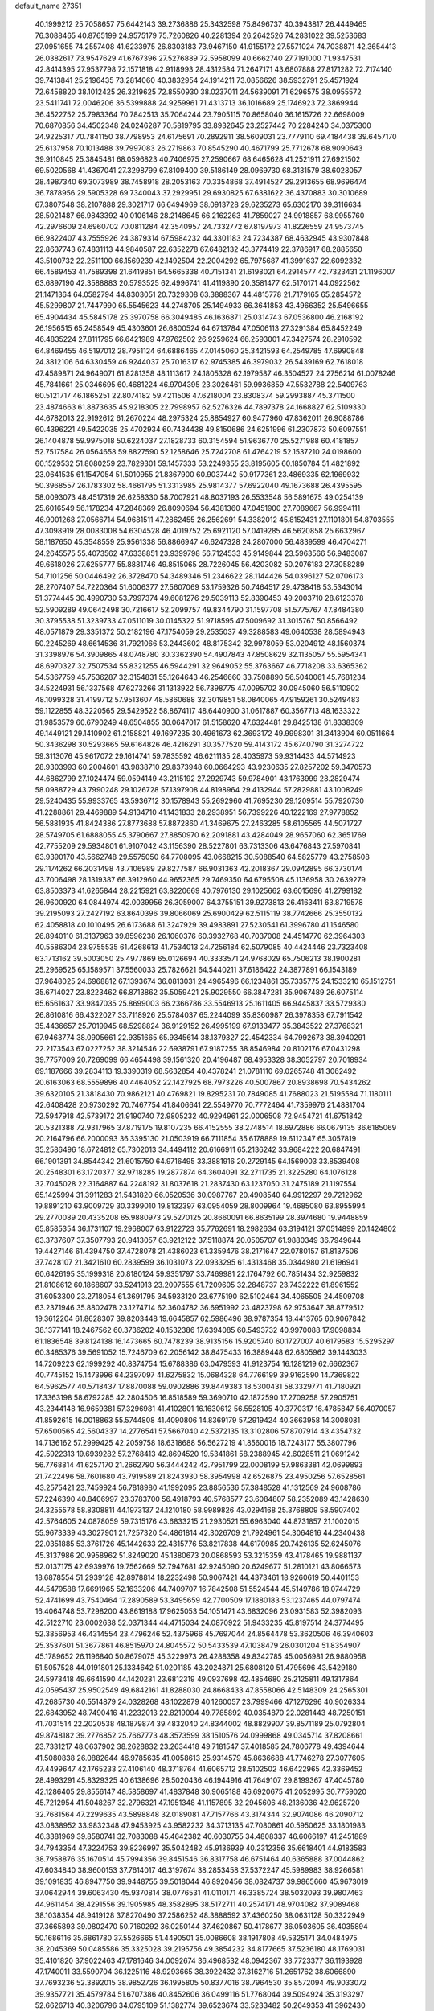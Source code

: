 default_name                                                                    
27351
  40.1999212  25.7058657  75.6442143  39.2736886  25.3432598  75.8496737
  40.3943817  26.4449465  76.3088465  40.8765199  24.9575179  75.7260826
  40.2281394  26.2642526  74.2831022  39.5253683  27.0951655  74.2557408
  41.6233975  26.8303183  73.9467150  41.9155172  27.5571024  74.7038871
  42.3654413  26.0382617  73.9547629  41.6767396  27.5276889  72.5958099
  40.6662740  27.7191000  71.9347531  42.8414395  27.9537798  72.1571818
  42.9118993  28.4312584  71.2647171  43.6807888  27.8171282  72.7174140
  39.7413841  25.2196435  73.2814060  40.3832954  24.1914211  73.0856626
  38.5932791  25.4571924  72.6458820  38.1012425  26.3219625  72.8550930
  38.0237011  24.5639091  71.6296575  38.0955572  23.5411741  72.0046206
  36.5399888  24.9259961  71.4313713  36.1016689  25.1746923  72.3869944
  36.4522752  25.7983364  70.7842513  35.7064244  23.7905115  70.8658040
  36.1615726  22.6698009  70.6870856  34.4502348  24.0246287  70.5819795
  33.8932645  23.2527442  70.2284240  34.0375300  24.9225317  70.7841150
  38.7798953  24.6175691  70.2892911  38.5609031  23.7779110  69.4184438
  39.6457170  25.6137958  70.1013488  39.7997083  26.2719863  70.8545290
  40.4671799  25.7712678  68.9090643  39.9110845  25.3845481  68.0596823
  40.7406975  27.2590667  68.6465628  41.2521911  27.6921502  69.5020568
  41.4367041  27.3298799  67.8109400  39.5186149  28.0969730  68.3131579
  38.6028057  28.4987340  69.3073989  38.7458918  28.2053163  70.3354868
  37.4914527  29.2913655  68.9696474  36.7878956  29.5905328  69.7340043
  37.2929951  29.6930825  67.6381622  36.4370883  30.3010689  67.3807548
  38.2107888  29.3021717  66.6494969  38.0913728  29.6235273  65.6302170
  39.3116634  28.5021487  66.9843392  40.0106146  28.2148645  66.2162263
  41.7859027  24.9918857  68.9955760  42.2976609  24.6960702  70.0811284
  42.3540957  24.7332772  67.8197973  41.8226559  24.9573745  66.9822407
  43.7555926  24.3879314  67.5984232  44.3301183  24.7234387  68.4632945
  43.9307848  22.8637743  67.4831113  44.9840587  22.6352278  67.6482132
  43.3774419  22.3786917  68.2885650  43.5100732  22.2511100  66.1569239
  42.1492504  22.2004292  65.7975687  41.3991637  22.6092332  66.4589453
  41.7589398  21.6419851  64.5665338  40.7151341  21.6198021  64.2914577
  42.7323431  21.1196007  63.6897190  42.3588883  20.5793525  62.4996741
  41.4119890  20.3581477  62.5170171  44.0922562  21.1471364  64.0582794
  44.8303051  20.7329308  63.3888367  44.4815778  21.7179165  65.2854572
  45.5299807  21.7447990  65.5545623  44.2748705  25.1494933  66.3641853
  43.4966352  25.5496655  65.4904434  45.5845178  25.3970758  66.3049485
  46.1636871  25.0314743  67.0536800  46.2168192  26.1956515  65.2458549
  45.4303601  26.6800524  64.6713784  47.0506113  27.3291384  65.8452249
  46.4835224  27.8111795  66.6421989  47.9762502  26.9259624  66.2593001
  47.3427574  28.2910592  64.8469455  46.5197012  28.7951124  64.6886465
  47.0145060  25.3421593  64.2549785  47.6990848  24.3812106  64.6330459
  46.9244037  25.7016317  62.9745385  46.3979032  26.5439169  62.7618018
  47.4589871  24.9649071  61.8281358  48.1113617  24.1805328  62.1979587
  46.3504527  24.2756214  61.0078246  45.7841661  25.0346695  60.4681224
  46.9704395  23.3026461  59.9936859  47.5532788  22.5409763  60.5121717
  46.1865251  22.8074182  59.4211506  47.6218004  23.8308374  59.2993887
  45.3711500  23.4874663  61.8873635  45.9218305  22.7998957  62.5276326
  44.7897378  24.1668827  62.5109330  44.6782013  22.9192612  61.2670224
  48.2975324  25.8854927  60.9477960  47.8362011  26.9088786  60.4396221
  49.5422035  25.4702934  60.7434438  49.8150686  24.6251996  61.2307873
  50.6097551  26.1404878  59.9975018  50.6224037  27.1828733  60.3154594
  51.9636770  25.5271988  60.4181857  52.7517584  26.0564658  59.8827590
  52.1258646  25.7242708  61.4764219  52.1537210  24.0198600  60.1529532
  51.8080259  23.7829301  59.1457333  53.2249355  23.8195605  60.1850784
  51.4821892  23.0641535  61.1547054  51.5010955  21.8367900  60.9037442
  50.9177361  23.4869335  62.1969932  50.3968557  26.1783302  58.4661795
  51.3313985  25.9814377  57.6922040  49.1673688  26.4395595  58.0093073
  48.4517319  26.6258330  58.7007921  48.8037193  26.5533548  56.5891675
  49.0254139  25.6016549  56.1178234  47.2848369  26.8090694  56.4381360
  47.0451900  27.7089667  56.9994111  46.9001268  27.0566714  54.9681511
  47.2862455  26.2562691  54.3382012  45.8152431  27.1101801  54.8703555
  47.3098919  28.0083008  54.6304528  46.4019752  25.6921120  57.0419285
  46.5620858  25.6632967  58.1187650  45.3548559  25.9561338  56.8866947
  46.6247328  24.2807000  56.4839599  46.4704271  24.2645575  55.4073562
  47.6338851  23.9399798  56.7124533  45.9149844  23.5963566  56.9483087
  49.6618026  27.6255777  55.8881746  49.8515065  28.7226045  56.4203082
  50.2076183  27.3058289  54.7101256  50.0446492  26.3728470  54.3489346
  51.2346622  28.1144426  54.0396127  52.0706173  28.2707407  54.7220364
  51.6006377  27.5607069  53.1759326  50.7464517  29.4738418  53.5343014
  51.3774445  30.4990730  53.7997374  49.6081276  29.5039113  52.8390453
  49.2003710  28.6123378  52.5909289  49.0642498  30.7216617  52.2099757
  49.8344790  31.1597708  51.5775767  47.8484380  30.3795538  51.3239733
  47.0511019  30.0145322  51.9718595  47.5009692  31.3015767  50.8566492
  48.0571879  29.3351372  50.2182196  47.1754059  29.2535037  49.3288583
  49.0640538  28.5894943  50.2245269  48.6614536  31.7921066  53.2443602
  48.8175342  32.9978059  53.0204912  48.1560374  31.3398976  54.3909865
  48.0748780  30.3362390  54.4907843  47.8508629  32.1135057  55.5954341
  48.6970327  32.7507534  55.8321255  46.5944291  32.9649052  55.3763667
  46.7718208  33.6365362  54.5367759  45.7536287  32.3154831  55.1264643
  46.2546660  33.7508890  56.5040061  45.7681234  34.5224931  56.1337568
  47.6273266  31.1313922  56.7398775  47.0095702  30.0945060  56.5110902
  48.1099328  31.4199712  57.9513607  48.5860688  32.3019851  58.0840065
  47.9159261  30.5249483  59.1122855  48.3220565  29.5429522  58.8674117
  48.6440900  31.0617887  60.3567713  48.1633322  31.9853579  60.6790249
  48.6504855  30.0647017  61.5158620  47.6324481  29.8425138  61.8338309
  49.1449121  29.1410902  61.2158821  49.1697235  30.4961673  62.3693172
  49.9998301  31.3413904  60.0511664  50.3436298  30.5293665  59.6164826
  46.4216291  30.3577520  59.4143172  45.6740790  31.3274722  59.3113076
  45.9617072  29.1614741  59.7835592  46.6211135  28.4035973  59.9314433
  44.5714923  28.9303993  60.2004601  43.9838710  29.8373948  60.0664293
  43.9230635  27.8257202  59.3470573  44.6862799  27.1024474  59.0594149
  43.2115192  27.2929743  59.9784901  43.1763999  28.2829474  58.0988729
  43.7990248  29.1026728  57.1397908  44.8198964  29.4132944  57.2829881
  43.1008249  29.5240435  55.9933765  43.5936712  30.1578943  55.2692960
  41.7695230  29.1209514  55.7920730  41.2288861  29.4469889  54.9134710
  41.1431833  28.2938951  56.7399226  40.1222169  27.9778852  56.5881935
  41.8424386  27.8773688  57.8872860  41.3469675  27.2463285  58.6105565
  44.5071727  28.5749705  61.6888055  45.3790667  27.8850970  62.2091881
  43.4284049  28.9657060  62.3651769  42.7755209  29.5934801  61.9107042
  43.1156390  28.5227801  63.7313306  43.6476843  27.5970841  63.9390170
  43.5662748  29.5575050  64.7708095  43.0668215  30.5088540  64.5825779
  43.2758508  29.1174262  66.2031498  43.7106989  29.8277587  66.9031363
  42.2018367  29.0942895  66.3730174  43.7006498  28.1319387  66.3912960
  44.9652365  29.7469350  64.6795508  45.1136958  30.2639279  63.8503373
  41.6265844  28.2215921  63.8220669  40.7976130  29.1025662  63.6015696
  41.2799182  26.9600920  64.0844974  42.0039956  26.3059007  64.3755151
  39.9273813  26.4163411  63.8719578  39.2195093  27.2427192  63.8640396
  39.8066069  25.6900429  62.5115119  38.7742666  25.3550132  62.4058818
  40.1010495  26.6173688  61.3247929  39.4983891  27.5230541  61.3996780
  41.1546580  26.8940110  61.3137963  39.8596238  26.1060376  60.3932768
  40.7037008  24.4514770  62.3964303  40.5586304  23.9755535  61.4268613
  41.7534013  24.7256184  62.5079085  40.4424446  23.7323408  63.1713162
  39.5003050  25.4977869  65.0126694  40.3333571  24.9768029  65.7506213
  38.1900281  25.2969525  65.1589571  37.5560033  25.7826621  64.5440211
  37.6186422  24.3877891  66.1543189  37.9648025  24.6968812  67.1393674
  36.0813031  24.4965496  66.1234861  35.7335775  24.1533210  65.1512751
  35.6714027  23.8223462  66.8713862  35.5059421  25.9029550  66.3847281
  35.9067489  26.6075114  65.6561637  33.9847035  25.8699003  66.2366786
  33.5546913  25.1611405  66.9445837  33.5729380  26.8610816  66.4322027
  33.7118926  25.5784037  65.2244099  35.8360987  26.3978358  67.7911542
  35.4436657  25.7019945  68.5298824  36.9129152  26.4995199  67.9133477
  35.3843522  27.3768321  67.9463774  38.0905661  22.9351665  65.9345614
  38.1379327  22.4542334  64.7992673  38.3940291  22.2173543  67.0227252
  38.3214546  22.6938791  67.9187255  38.8546984  20.8102176  67.0431298
  39.7757009  20.7269099  66.4654498  39.1561320  20.4196487  68.4953328
  38.3052797  20.7018934  69.1187666  39.2834113  19.3390319  68.5632854
  40.4378241  21.0781110  69.0265748  41.3062492  20.6163063  68.5559896
  40.4464052  22.1427925  68.7973226  40.5007867  20.8938698  70.5434262
  39.6320105  21.3818430  70.9862121  40.4769821  19.8295231  70.7849085
  41.7688023  21.5195584  71.1180111  42.6408428  20.9730292  70.7467754
  41.8406641  22.5549770  70.7772464  41.7359976  21.4881704  72.5947918
  42.5739172  21.9190740  72.9805232  40.9294961  22.0006508  72.9454721
  41.6751842  20.5321388  72.9317965  37.8719175  19.8107235  66.4152555
  38.2748514  18.6972886  66.0679135  36.6185069  20.2164796  66.2000093
  36.3395130  21.0503919  66.7111854  35.6178889  19.6112347  65.3057819
  35.2586496  18.6724812  65.7302013  34.4494112  20.6166911  65.2136242
  33.9684222  20.6847491  66.1901391  34.8544342  21.6015750  64.9716495
  33.3881916  20.2729145  64.1569003  33.8539408  20.2548301  63.1720377
  32.9718285  19.2877874  64.3604091  32.2711735  21.3225280  64.1076128
  32.7045028  22.3164887  64.2248192  31.8037618  21.2837430  63.1237050
  31.2475189  21.1197554  65.1425994  31.3911283  21.5431820  66.0520536
  30.0987767  20.4908540  64.9912297  29.7212962  19.8891210  63.9009729
  30.3399010  19.8132397  63.0954059  28.8009964  19.4685080  63.8955994
  29.2770089  20.4335208  65.9880973  29.5270125  20.8660091  66.8635199
  28.3974680  19.9448859  65.8585354  36.1731107  19.2968007  63.9122723
  35.7762691  18.2982634  63.3194121  37.0514899  20.1424802  63.3737607
  37.3507793  20.9413057  63.9212122  37.5118874  20.0505707  61.9880349
  36.7949644  19.4427146  61.4394750  37.4728078  21.4386023  61.3359476
  38.2171647  22.0780157  61.8137506  37.7428107  21.3421610  60.2839599
  36.1031073  22.0933295  61.4313468  35.0344980  21.6196941  60.6426195
  35.1999318  20.8180124  59.9351797  33.7469981  22.1764792  60.7851434
  32.9259832  21.8108612  60.1868607  33.5241913  23.2097555  61.7209605
  32.2848737  23.7432222  61.8961552  31.6053300  23.2718054  61.3691795
  34.5933120  23.6775190  62.5102464  34.4065505  24.4509708  63.2371946
  35.8802478  23.1274714  62.3604782  36.6951992  23.4823798  62.9753647
  38.8779512  19.3612204  61.8628307  39.8203448  19.6645857  62.5986496
  38.9787354  18.4413765  60.9067842  38.1377141  18.2467562  60.3736202
  40.1532386  17.6394085  60.5493732  40.9970088  17.9098834  61.1836548
  39.8124138  16.1473665  60.7478239  38.9135156  15.9205740  60.1727007
  40.6179583  15.5295297  60.3485376  39.5691052  15.7246709  62.2056142
  38.8475433  16.3889448  62.6805962  39.1443033  14.7209223  62.1999292
  40.8374754  15.6788386  63.0479593  41.9123754  16.1281219  62.6662367
  40.7745152  15.1473996  64.2397097  41.6275832  15.0684328  64.7766199
  39.9162590  14.7369822  64.5962577  40.5718437  17.8870088  59.0902886
  39.8449383  18.5300431  58.3329771  41.7180921  17.3363198  58.6792285
  42.2804506  16.8518589  59.3690710  42.1872590  17.2709258  57.2905751
  43.2344148  16.9659381  57.3296981  41.4102801  16.1630612  56.5528105
  40.3770317  16.4785847  56.4070057  41.8592615  16.0018863  55.5744808
  41.4090806  14.8369179  57.2919424  40.3663958  14.3008081  57.6500565
  42.5604337  14.2776541  57.5667040  42.5372135  13.3102806  57.8707914
  43.4354732  14.7136162  57.2999425  42.2059758  18.6318688  56.5627219
  41.8560016  18.7243177  55.3807796  42.5922313  19.6939282  57.2768413
  42.8694520  19.5341861  58.2388945  42.6028511  21.0691242  56.7768814
  41.6257170  21.2662790  56.3444242  42.7951799  22.0008199  57.9863381
  42.0699893  21.7422496  58.7601680  43.7919589  21.8243930  58.3954998
  42.6526875  23.4950256  57.6528561  43.2575421  23.7459924  56.7818980
  41.1992095  23.8856536  57.3848528  41.1312569  24.9608786  57.2246390
  40.8406997  23.3783700  56.4918793  40.5768577  23.6084807  58.2352089
  43.1428630  24.3255578  58.8308811  44.1973137  24.1210180  58.9989826
  43.0294168  25.3768809  58.5907402  42.5764605  24.0878059  59.7315176
  43.6833215  21.2930521  55.6963040  44.8731857  21.1002015  55.9673339
  43.3027901  21.7257320  54.4861814  42.3026709  21.7924961  54.3064816
  44.2340438  22.0351885  53.3761726  45.1442633  22.4315776  53.8217838
  44.6170985  20.7426135  52.6245076  45.3137986  20.9958962  51.8249020
  45.1380673  20.0868593  53.3215359  43.4178465  19.9881137  52.0137175
  42.6939976  19.7562669  52.7947681  42.9245090  20.6249677  51.2810121
  43.8066573  18.6878554  51.2939128  42.8978814  18.2232498  50.9067421
  44.4373461  18.9260619  50.4401153  44.5479588  17.6691965  52.1633206
  44.7409707  16.7842508  51.5524544  45.5149786  18.0744729  52.4741699
  43.7540464  17.2890589  53.3495659  42.7700509  17.1880183  53.1237465
  44.0797474  16.4064748  53.7298200  43.8619188  17.9625053  54.1051471
  43.6832096  23.0931583  52.3982093  42.5122710  23.0002638  52.0371344
  44.4715034  24.0870922  51.9433235  45.8197514  24.3774495  52.3856953
  46.4314554  23.4796246  52.4375966  45.7697044  24.8564478  53.3620506
  46.3940603  25.3537601  51.3677861  46.8515970  24.8045572  50.5433539
  47.1038479  26.0301204  51.8354907  45.1789652  26.1196840  50.8679075
  45.3229973  26.4288358  49.8342785  45.0056981  26.9880958  51.5057528
  44.0191801  25.1334642  51.0201185  43.2024871  25.6808120  51.4795696
  43.5429180  24.5973418  49.6641590  44.1420231  23.6812319  49.0937698
  42.4854680  25.2125811  49.1317864  42.0595437  25.9502549  49.6842161
  41.8288030  24.8668433  47.8558066  42.5148309  24.2565301  47.2685730
  40.5514879  24.0328268  48.1022879  40.1260057  23.7999466  47.1276296
  40.9026334  22.6843952  48.7490416  41.2232013  22.8219094  49.7785892
  40.0354870  22.0281443  48.7250151  41.7031514  22.2020538  48.1879874
  39.4832040  24.8344002  48.8829907  39.8571189  25.0792804  49.8748182
  39.2776852  25.7667773  48.3573599  38.1510576  24.0999868  49.0345714
  37.8208661  23.7331217  48.0637902  38.2628832  23.2634418  49.7181547
  37.4018585  24.7806778  49.4394644  41.5080838  26.0882644  46.9785635
  41.0058613  25.9314579  45.8636688  41.7746278  27.3077605  47.4499647
  42.1765233  27.4106140  48.3718764  41.6065712  28.5102502  46.6422965
  42.3369452  28.4993291  45.8329325  40.6138696  28.5020436  46.1944916
  41.7649107  29.8199367  47.4045780  42.1286405  29.8556147  48.5858697
  41.4837848  30.9065188  46.6920675  41.2052995  30.7759020  45.7212954
  41.5048267  32.2796321  47.1951348  41.1157895  32.2945606  48.2136036
  42.9625720  32.7681564  47.2299635  43.5898848  32.0189081  47.7157766
  43.3174344  32.9074086  46.2090712  43.0838952  33.9832348  47.9453925
  43.9582232  34.3713135  47.7080861  40.5950625  33.1801983  46.3381969
  39.8580741  32.7083088  45.4642382  40.6030755  34.4808337  46.6066197
  41.2451889  34.7943354  47.3224753  39.8236997  35.5042482  45.9136939
  40.2312356  35.6618401  44.9183583  38.7958876  35.1670514  45.7994356
  39.8451546  36.8317758  46.6751464  40.6365888  37.0044862  47.6034840
  38.9600153  37.7614017  46.3197674  38.2853458  37.5372247  45.5989983
  38.9266581  39.1091835  46.8947750  39.9448755  39.5018044  46.8920456
  38.0824737  39.9865660  45.9673019  37.0642944  39.6063430  45.9370814
  38.0776531  41.0110171  46.3385724  38.5032093  39.9807463  44.9611454
  38.4291556  39.1905985  48.3582895  38.5172711  40.2574171  48.9704082
  37.9089468  38.1038354  48.9419128  37.8270490  37.2586252  48.3888592
  37.4360250  38.0631128  50.3322949  37.3665893  39.0802470  50.7160292
  36.0250144  37.4620867  50.4178677  36.0503605  36.4035894  50.1686116
  35.6861780  37.5526665  51.4490501  35.0086608  38.1917808  49.5325171
  34.0484975  38.2045369  50.0485586  35.3325028  39.2195756  49.3854232
  34.8177665  37.5236180  48.1769031  35.4101820  37.9022463  47.1781646
  34.0092674  36.4968532  48.0942367  33.7723377  36.1193928  47.1740011
  33.5590704  36.1225116  48.9293665  38.3922432  37.3162716  51.2651762
  38.6066890  37.7693236  52.3892015  38.9852726  36.1995805  50.8377016
  38.7964530  35.8572094  49.9033072  39.9357721  35.4579784  51.6707386
  40.8452606  36.0499116  51.7768044  39.5094924  35.3193297  52.6626713
  40.3206796  34.0795109  51.1382774  39.6523674  33.5233482  50.2649353
  41.3962430  33.5264008  51.7010816  41.8742198  34.0540307  52.4227378
  41.8807899  32.1657142  51.4312732  41.9181236  32.0131248  50.3520098
  43.3154674  32.0161733  51.9893572  43.3113557  32.3957493  53.0137115
  43.8064340  30.5554669  52.0374812  44.8285973  30.5171547  52.4085766
  43.1930450  29.9643403  52.7171349  43.7739051  30.1119539  51.0414045
  44.2996646  32.8610667  51.1445919  44.6354692  32.2876196  50.2789099
  43.8075329  33.7593136  50.7719483  45.5117131  33.3249240  51.9550261
  45.1787804  33.9778277  52.7615168  46.0333221  32.4702841  52.3785343
  46.1939451  33.8758967  51.3073888  40.9108502  31.1283120  52.0151469
  40.3351380  31.3266529  53.0894730  40.7552102  29.9946363  51.3286875
  41.2683258  29.8828896  50.4587185  39.8444404  28.9093913  51.7198516
  39.5753885  29.0603221  52.7618441  38.5257186  28.9686080  50.9226450
  37.9986324  29.8650865  51.2362648  38.7262937  29.0775610  49.4102651
  39.2070790  28.1811422  49.0200460  37.7531682  29.2115468  48.9432224
  39.3248345  29.9538462  49.1654592  37.6029265  27.7780952  51.2093787
  37.4552247  27.6642614  52.2795717  36.6328196  27.9569297  50.7569874
  38.0151565  26.8573543  50.7973682  40.5166257  27.5421755  51.6634533
  41.2524181  27.2247697  50.7278355  40.2343470  26.7293993  52.6811393
  39.6023043  27.0759218  53.3955703  40.6499699  25.3376516  52.8007981
  41.3474338  25.1028488  52.0055963  41.3383911  25.1285162  54.1584048
  40.6464914  25.3983310  54.9576181  41.5879490  24.0724671  54.2663214
  42.8630729  26.1036214  54.3183300  42.3008842  27.2445030  54.7415123
  39.4711702  24.3680758  52.6533534  38.3600035  24.6788980  53.0726130
  39.7298914  23.1654450  52.1429974  40.6846975  22.9832449  51.8543274
  38.9334349  21.9870818  52.4653972  37.8725920  22.2399023  52.4300840
  39.2052329  20.8835045  51.4357807  40.2733448  20.6668958  51.3864688
  38.6751837  19.9755156  51.7210831  38.8457844  21.1868417  50.4555409
  39.2772165  21.5061474  53.8850010  40.4027448  21.6836272  54.3559816
  38.3099610  20.8823236  54.5474591  37.3952002  20.8381388  54.1066802
  38.4340092  20.2091371  55.8362071  39.4232784  19.7559451  55.9208274
  38.2685445  21.2528138  56.9511003  39.0012099  22.0465147  56.8250693
  37.2696763  21.6825955  56.9129103  38.4240491  20.7899362  57.9252390
  37.3803824  19.0894730  55.9370797  36.5809952  18.8859426  55.0172599
  37.3608244  18.3641989  57.0488658  38.1002709  18.5198799  57.7266577
  36.3506631  17.3604479  57.3722103  35.5341803  17.4210168  56.6561652
  36.9748933  15.9653253  57.2537275  37.4832254  15.9073868  56.2908637
  37.7335164  15.8408162  58.0275283  35.9842662  14.8192537  57.3409061
  35.4938169  14.2268813  56.1613881  35.8324318  14.5851525  55.2004774
  34.5846716  13.1547571  56.2271258  34.2223791  12.6898874  55.3220266
  34.1600358  12.6688574  57.4801183  33.3085364  11.6136812  57.5384565
  33.2111430  11.2624085  58.4418808  34.6498758  13.2629693  58.6624953
  34.3184404  12.9050334  59.6231524  35.5660867  14.3299244  58.5925503
  35.9462833  14.7771292  59.5023056  35.7781418  17.6461971  58.7608242
  36.5252642  17.7493048  59.7303981  34.4635113  17.8108177  58.8689142
  33.8954158  17.6071460  58.0518836  33.7704774  17.9456693  60.1476365
  34.3562147  18.5849630  60.8107319  32.4184792  18.6367839  59.9170988
  32.5956281  19.5684027  59.3779659  31.7890705  18.0032638  59.2900301
  31.6635192  18.9604226  61.2090815  31.8499856  18.2794284  62.2380294
  30.8371036  19.9024600  61.1843576  33.6568115  16.5617552  60.8000772
  32.8073567  15.7448590  60.4396619  34.5457311  16.2849755  61.7524143
  35.1976646  17.0123844  62.0300163  34.6089907  15.0210863  62.4735082
  34.4940105  14.2123242  61.7505729  36.0010465  14.8918156  63.1036260
  36.1509342  15.6694647  63.8538698  36.1065751  13.9152894  63.5779298
  36.7584124  14.9852324  62.3262953  33.4833181  14.8536636  63.5104777
  33.4065881  13.7925975  64.1340440  32.6096326  15.8491249  63.7130641
  32.7159652  16.7071013  63.1750338  31.3798572  15.7011620  64.5062061
  31.4828494  14.8404353  65.1668936  31.1539823  16.9270763  65.4244869
  31.1775261  17.8241040  64.8108772  29.7812251  16.8526286  66.1232705
  29.6337488  17.7151533  66.7708931  28.9730637  16.8638146  65.3914926
  29.7137618  15.9452491  66.7248477  32.2923869  17.0132992  66.4720628
  32.2516933  16.1341413  67.1138698  33.2543039  17.0121550  65.9590706
  32.2669146  18.2528193  67.3733296  32.2080189  19.1543476  66.7696987
  31.4160321  18.2120309  68.0494338  33.1795221  18.2836330  67.9694674
  30.1908799  15.3843629  63.5864258  29.4417790  14.4574069  63.9000839
  30.0318663  16.0822627  62.4514268  30.6886894  16.8417231  62.2798339
  28.9550746  15.8546257  61.4622052  28.1124012  15.4274861  61.9972545
  28.4695846  17.1867314  60.8551083  29.3313409  17.7913201  60.5866739
  27.9073005  16.9973501  59.9401231  27.5610230  17.9554082  61.8286008
  28.0171042  17.9377550  62.8152699  27.3715434  19.4113295  61.4099649
  28.3295854  19.9199030  61.3691955  26.8954743  19.4562653  60.4363982
  26.7386287  19.9270212  62.1320801  26.1650487  17.3339590  61.9048750
  25.7105167  17.2925544  60.9153490  26.2049337  16.3316712  62.3258822
  25.5411586  17.9432337  62.5530489  29.2571219  14.8065965  60.3777128
  28.3553192  14.4503450  59.6211379  30.4563582  14.2280017  60.3510629
  31.1881089  14.6523446  60.9096748  30.8328044  13.1076906  59.4751721
  31.8766657  12.8972302  59.7007692  30.0196750  11.8479766  59.8509614
  29.8779865  11.8167406  60.9328852  29.0340648  11.9074436  59.3888570
  30.6703921  10.5319797  59.4197786  29.9236484   9.7414802  59.4713039
  31.0112075  10.5864659  58.3870870  31.8298711  10.1867843  60.3474912
  31.5854021   9.5780980  61.4191184  32.9890099  10.5420706  60.0200956
  30.7999934  13.4533197  57.9712145  30.2752556  12.6919893  57.1510988
  31.3512479  14.6163101  57.5950742  31.7993758  15.1835363  58.3082663
  31.3526906  15.1105099  56.2048697  31.3674680  14.2491624  55.5377748
  30.0574900  15.8970733  55.9314980  29.9877821  16.0869255  54.8597656
  29.2062241  15.2833676  56.2190417  29.9883769  17.2428442  56.6753970
  29.9373411  17.0793425  57.7529519  30.8813650  17.8211866  56.4585036
  28.8003498  18.0878237  56.2189535  29.0096640  19.1254038  56.4803677
  28.7145817  18.0408411  55.1314826  27.5386802  17.6405004  56.8340541
  27.2441896  16.6861610  56.6531710  26.6921649  18.4022407  57.4981972
  26.9430605  19.6307108  57.8226543  27.9100768  19.9338093  57.8727764
  26.2167055  20.1327090  58.3181743  25.5456272  17.9596589  57.9021628
  25.3020079  16.9800285  57.8056572  24.9550534  18.6044131  58.4143229
  32.5748717  15.9526113  55.8485629  33.1713409  16.5859980  56.7152957
  32.8811378  16.0534672  54.5574119  32.2910426  15.5694495  53.8903763
  33.7542573  17.1058735  54.0405131  34.6470947  17.1604149  54.6648710
  34.1945845  16.7497746  52.6134943  33.3318737  16.5014487  51.9959238
  34.6826142  17.6170494  52.1819202  35.2031875  15.6195331  52.6061002
  36.3482614  15.8044276  52.9925063  34.8338198  14.4278796  52.2054502
  35.5145253  13.6771319  52.2192933  33.9169272  14.2786435  51.8054738
  33.0627003  18.4818759  54.1057533  31.8460944  18.5775639  53.9309941
  33.8478264  19.5390137  54.3320469  34.8429120  19.3695268  54.4472541
  33.4269297  20.9532635  54.4045320  32.5319362  21.0912127  53.7954827
  33.0894016  21.3978253  55.8483156  32.7258014  22.4238841  55.8046878
  31.9806266  20.5596429  56.4837532  31.1266041  20.5072108  55.8084372
  32.3432688  19.5550602  56.6958864  31.6645224  21.0264033  57.4151794
  34.2956420  21.3812071  56.7978703  35.0523207  22.0801109  56.4464198
  33.9814273  21.6966490  57.7920070  34.7184733  20.3784873  56.8561587
  34.5188940  21.8666998  53.8358121  35.6740677  21.4597510  53.7087884
  34.1719371  23.1086935  53.5087203  33.2004608  23.3804623  53.6280878
  35.1171125  24.1789439  53.2022178  36.1145575  23.7576517  53.0936742
  34.7334099  24.8194655  51.8663297  35.4383380  25.6125624  51.6163576
  34.7472631  24.0700519  51.0773654  33.7299286  25.2331952  51.9352475
  35.1541633  25.2036597  54.3484772  34.1365204  25.4470025  54.9953690
  36.3141450  25.8182986  54.5929522  37.1086796  25.5512583  54.0200138
  36.5437137  26.8159159  55.6484330  35.5787277  27.1682204  56.0080156
  37.2949441  26.2082118  56.8616880  38.3108461  25.9531081  56.5536868
  37.3848429  27.2697490  57.9775261  36.3870479  27.5138263  58.3441028
  37.9922714  26.9036456  58.8042271  37.8550981  28.1786431  57.6075305
  36.6154724  24.9089842  57.3571234  35.5503751  25.0892886  57.4809902
  36.7346044  24.1417825  56.5916319  37.1628700  24.3294810  58.6677340
  36.7138351  23.3513960  58.8373290  38.2447871  24.2177870  58.6036615
  36.9067916  24.9749868  59.5081324  37.2983006  28.0114505  55.0553891
  38.4595320  27.8779538  54.6630307  36.6500336  29.1786034  54.9820381
  35.7020921  29.2071682  55.3528803  37.1987075  30.4173549  54.4013323
  38.1015665  30.1796356  53.8419329  36.1735290  30.9878020  53.4093401
  35.8800605  30.1841738  52.7307970  35.2848272  31.3209275  53.9490607
  36.7284728  32.1507825  52.5715838  36.8977883  33.0214284  53.2067576
  37.6790119  31.8598750  52.1261913  35.7359089  32.5128858  51.4591258
  35.3885136  31.6050047  50.9612136  34.8754222  33.0229182  51.8971045
  36.3948619  33.4092849  50.4105477  36.8472837  34.2728829  50.9031338
  37.1908629  32.8494046  49.9081988  35.3964222  33.8615233  49.4203509
  34.6850435  34.4428477  49.8645876  35.8267004  34.3980575  48.6765556
  34.8743139  33.0793605  49.0249207  37.5860626  31.4169695  55.4914621
  36.7481425  31.7615371  56.3234914  38.8417234  31.8781381  55.4867372
  39.4417608  31.5870167  54.7195002  39.3942759  32.8450477  56.4501325
  38.8563987  32.7593772  57.3977392  40.8748906  32.5113327  56.7110057
  40.9489336  31.4833720  57.0636541  41.4367306  32.5943537  55.7780797
  41.4954499  33.4427877  57.7659496  41.3778736  34.4783045  57.4515953
  40.9757836  33.3114191  58.7157288  42.9905562  33.1642502  57.9546648
  43.1329421  32.1367784  58.2953423  43.5051323  33.2987531  57.0018326
  43.5651665  34.1349388  58.9912402  43.3755341  35.1634473  58.6779861
  43.0566150  33.9731977  59.9466406  45.0160446  33.9364728  59.1720709
  45.2006078  32.9818455  59.4668356  45.5364895  34.0745829  58.3122338
  45.3849473  34.5514018  59.8927204  39.2276460  34.2779719  55.9402931
  39.9435184  34.7027241  55.0304624  38.3274189  35.0348136  56.5605771
  37.7965925  34.6253158  57.3245581  38.1735926  36.4744643  56.3521400
  38.5768896  36.7478163  55.3772460  36.6767650  36.8378953  56.3560143
  36.3001120  36.7076971  57.3663032  36.5750461  37.8912546  56.0942870
  35.8001802  35.9931572  55.4058320  35.8398266  34.9431390  55.6961654
  34.3458173  36.4460712  55.4932535  33.7331338  35.8380910  54.8294831
  33.9846792  36.3329530  56.5151955  34.2534917  37.4838712  55.1903233
  36.2383824  36.1171567  53.9463116  36.2609417  37.1687035  53.6641951
  37.2303634  35.6864923  53.8178365  35.5407187  35.5819844  53.3014009
  38.9909585  37.2059256  57.4306759  38.6185617  37.2256133  58.6040041
  40.1482753  37.7404261  57.0414564  40.3479950  37.7517787  56.0446192
  41.2106711  38.2066495  57.9382926  40.9677703  37.8940360  58.9528049
  42.5217212  37.5261697  57.5509698  42.3642936  36.4510468  57.5029771
  42.8367080  37.8729299  56.5649609  43.5379508  37.8006917  58.4908473
  43.1682875  37.7078798  59.4062740  41.3433620  39.7293029  57.9318804
  41.4926028  40.3495694  56.8757139  41.2099648  40.3334726  59.1161009
  41.1020478  39.7289024  59.9275102  40.9701083  41.7700476  59.3510598
  40.4863767  41.8526461  60.3204471  42.3020268  42.5257163  59.4717576
  42.8660662  42.4083922  58.5475083  42.0927888  43.5835581  59.6320731
  43.1406291  42.0136190  60.6530183  42.5719523  42.1098364  61.5787308
  43.3865760  40.9625486  60.4955663  44.4415699  42.8062842  60.7795270
  44.9199903  42.8242541  59.8006866  44.2190062  43.8268636  61.0941301
  45.3371964  42.1763611  61.7554160  44.9175884  41.7458833  62.5732970
  46.6246028  41.9406530  61.6180605  47.3661698  42.4549464  60.6826111
  46.9855869  43.1425331  60.0378889  48.3116799  42.1216195  60.5563530
  47.1979973  41.1446785  62.4601526  46.6277869  40.7708180  63.2146328
  48.2039905  41.0268247  62.4479193  39.9639058  42.3920214  58.3595908
  40.3010573  43.3795654  57.6946156  38.7378051  41.8332307  58.2166318
  38.1933305  40.7403777  59.0225410  38.2116209  40.9825330  60.0853394
  38.7484735  39.8233628  58.8394873  36.7560331  40.5277411  58.5598901
  36.0856062  41.1473605  59.1554007  36.4658008  39.4799133  58.6127058
  36.7940594  41.0259111  57.1187298  35.8039999  41.2901581  56.7515641
  37.2424077  40.2640266  56.4790528  37.7365004  42.2291295  57.2150199
  38.2192035  42.3736132  56.2505509  37.0189640  43.5451705  57.5759582
  35.8007159  43.6046725  57.7188236  37.8046459  44.5993846  57.7758685
  38.7925386  44.4494926  57.6292743  37.3732640  45.9296323  58.2054087
  36.4260182  46.1742316  57.7318882  37.1195988  45.9287518  59.7210871
  36.9397131  46.9545210  60.0389808  36.1941357  45.3804058  59.8989634
  38.2009058  45.3205064  60.5999205  39.2475523  46.1183164  61.0986481
  39.2996961  47.1690426  60.8469322  40.2223985  45.5565760  61.9428079
  41.0264683  46.1736291  62.3206848  40.1478645  44.2006727  62.3065209
  40.8969081  43.7754187  62.9634042  39.0890215  43.4067945  61.8317204
  39.0139514  42.3696002  62.1334916  38.1251066  43.9629395  60.9705467
  37.3063830  43.3530220  60.6151552  38.3705357  47.0219544  57.7914994
  37.9456168  48.1171198  57.4415585  39.6786668  46.7277401  57.7715854
  39.9654097  45.8049812  58.0612594  40.7443608  47.6966054  57.4601711
  40.6615567  48.5359768  58.1523603  42.1101679  47.0288802  57.6698192
  42.1552010  46.1021590  57.0979583  42.8927136  47.6943890  57.3049663
  42.3815918  46.7361178  59.1491740  42.3293409  47.6709476  59.7070247
  41.6272283  46.0564932  59.5393198  43.7436566  46.0906968  59.3578852
  44.1179409  45.1426599  58.6778353  44.5121560  46.5510602  60.3154798
  45.4143280  46.1278785  60.5144861  44.1652513  47.3131543  60.8940495
  40.6704243  48.2927107  56.0437789  41.0611796  49.4446045  55.8498176
  40.1399726  47.5536420  55.0683125  39.9389070  46.5803412  55.2701665
  39.6826205  48.0788617  53.7827104  39.9359156  49.1379341  53.7027784
  40.4238998  47.3365628  52.6581927  41.4898931  47.5434780  52.7355808
  40.2872679  46.2624081  52.7655974  39.9286860  47.7436649  51.2848947
  38.8987356  47.2889348  50.8119338  40.6089930  48.6257797  50.6049644
  40.2127304  48.9732003  49.7362202  41.4491494  49.0340680  50.9993456
  38.1493307  47.9571304  53.7023963  37.5995804  46.8652183  53.8370706
  37.4443800  49.0665738  53.4755463  37.9391125  49.9422809  53.3664813
  35.9770204  49.1114055  53.4916256  35.6301304  48.6474263  54.4163044
  35.5031501  50.5699123  53.4906903  35.8814131  51.1004091  52.6186448
  34.4200403  50.5434740  53.4111682  35.8627668  51.3438217  54.7665913
  35.0149109  51.9793328  55.0208447  36.0102926  50.6543234  55.5953389
  37.0948705  52.2297002  54.6090450  38.2143439  51.7835540  54.3720644
  36.9397123  53.5249737  54.7277458  37.7499003  54.1252465  54.6067508
  36.0140624  53.9157619  54.8409869  35.3007735  48.3506788  52.3368124
  34.1650675  47.8977933  52.4898189  35.9630008  48.1843462  51.1883558
  36.8835555  48.6049426  51.1031253  35.4679276  47.3267600  50.0941862
  34.3981932  47.4965432  49.9664928  36.1491788  47.6921536  48.7659042
  37.1953741  47.9403319  48.9404066  36.0763493  46.6158654  47.6855817
  36.4827353  47.0062293  46.7523733  36.6751545  45.7553608  47.9751232
  35.0454948  46.3001114  47.5344277  35.4779741  48.8155222  48.2354352
  35.5192920  49.5255243  48.9061911  35.6260551  45.8475345  50.4446902
  34.6853846  45.0744599  50.2724905  36.7590021  45.4532875  51.0312440
  37.5020198  46.1346225  51.1478248  36.9602331  44.1101429  51.5790568
  36.8163169  43.3783613  50.7833412  38.3910477  43.9827212  52.1140334
  39.0858273  44.1397520  51.2912058  38.5668213  44.7544939  52.8588981
  38.6911369  42.6522490  52.7545845  39.4481901  42.4702673  53.9151124
  39.5070548  41.1413501  54.1108924  40.0392294  40.6501143  54.9165766
  38.8386211  40.5006515  53.1416820  38.7823237  39.4899900  53.0438724
  38.3256102  41.4321108  52.2712781  37.7646280  41.2430645  51.3672492
  35.9427301  43.8034782  52.6806621  35.3399189  42.7360465  52.6629537
  35.6843191  44.7581345  53.5773148  36.2656961  45.5895800  53.5640334
  34.6750771  44.6524401  54.6277251  34.9063434  43.7864329  55.2496963
  34.7582528  45.9093779  55.4912997  35.7968051  46.1196870  55.7357405
  34.3401521  46.7665567  54.9646842  34.1920420  45.7383040  56.4050992
  33.2568119  44.4683888  54.0655985  32.5423296  43.5526753  54.4758423
  32.8725971  45.2744631  53.0642675  33.4822076  46.0477985  52.8158543
  31.6091295  45.1176410  52.3301468  30.7835603  45.1995333  53.0364477
  31.4779804  46.2411946  51.2931659  31.4097301  47.1813686  51.8367120
  32.3734721  46.2781759  50.6724697  30.2547517  46.0800699  50.3709148
  30.4476250  45.2719532  49.6640114  29.3702262  45.8260163  50.9582584
  29.9919175  47.3678184  49.5827335  30.9386097  47.7533543  49.1982452
  29.3336700  47.1516197  48.7408466  29.3160612  48.3945168  50.4968978
  28.2340887  48.2490154  50.4656970  29.6390339  48.2287065  51.5266160
  29.6494932  49.7826015  50.1340405  29.1979400  50.4131025  50.7919627
  30.6524752  49.9416679  50.2063796  29.3023753  50.0479039  49.2185824
  31.4946817  43.7372392  51.6979374  30.4785525  43.0787500  51.8895037
  32.5301939  43.2739038  50.9939150  33.3297281  43.8918934  50.8821553
  32.5668100  41.9490469  50.3528844  31.6873082  41.8340572  49.7178992
  33.8232158  41.8482657  49.4728910  34.7064488  42.0947056  50.0644789
  33.9121704  40.8268255  49.1114415  33.7422410  42.7627355  48.2428245
  33.0592549  42.3124625  47.5267697  33.3511483  43.7417782  48.5170229
  35.1015559  42.9553819  47.5686343  35.7485280  43.5224130  48.2388952
  35.5541300  41.9801575  47.3764393  34.9333795  43.6826458  46.3010589
  34.0353977  44.1270145  46.1452421  35.8323907  43.8406161  45.3500304
  37.0862444  43.5320424  45.4895992  37.4461861  43.3331147  46.4216224
  37.7172158  43.7447108  44.7332785  35.4898782  44.3326607  44.2027007
  34.5574224  44.7129624  44.0621869  36.2192559  44.5209152  43.5274454
  32.4912151  40.8139869  51.3790463  31.7021254  39.8953715  51.1972396
  33.2392519  40.8992787  52.4764070  33.8750970  41.6846541  52.5537936
  33.2332474  39.9313365  53.5734685  33.4491365  38.9381816  53.1752574
  34.3540539  40.3288730  54.5425283  34.3455954  39.6785404  55.4154478
  35.3219405  40.2500057  54.0451973  34.2091426  41.3562390  54.8794936
  31.8738052  39.8554636  54.2936797  31.3631693  38.7629799  54.5394106
  31.2524846  41.0000753  54.5944180  31.7288886  41.8811203  54.4243413
  29.9269335  41.0271863  55.2119963  29.9282663  40.3373189  56.0578117
  29.6160616  42.4273255  55.7505421  30.4578813  42.7754202  56.3515946
  29.4875912  43.1242437  54.9207004  28.3687246  42.4199391  56.6101094
  28.4904470  42.2460562  58.0012538  29.4681256  42.1820690  58.4553812
  27.3386393  42.1369707  58.7993003  27.4216270  42.0112380  59.8642850
  26.0633447  42.1936651  58.2075055  24.9524561  42.0614300  58.9743188
  25.0728365  41.3803531  59.6763716  25.9387103  42.4043270  56.8204390
  24.9554115  42.4611156  56.3815243  27.0913069  42.5143488  56.0203406
  26.9921662  42.6420055  54.9518397  28.8336819  40.5583483  54.2431591
  27.9856161  39.7522379  54.6200297  28.8682616  41.0223725  52.9844164
  29.5904893  41.6972060  52.7487245  27.9455337  40.6080314  51.9140535
  26.9261281  40.8229053  52.2291624  28.2352025  41.4330890  50.6500887
  28.1390046  42.4895424  50.9062650  29.2597351  41.2433648  50.3258415
  27.2763746  41.1371169  49.4863151  27.4876397  40.1466823  49.0830116
  26.2506058  41.1567455  49.8555722  27.4071820  42.1787731  48.3661050
  26.7166236  41.9217340  47.5601443  27.1216546  43.1532221  48.7655839
  28.7768072  42.2381819  47.8269338  29.3174661  41.3838483  47.8215518
  29.3765946  43.2841117  47.2928967  28.8204081  44.4445938  47.1546571
  27.8268630  44.5824317  47.3009602  29.2852746  45.0982693  46.5351902
  30.6024023  43.1838981  46.8833619  31.0631235  42.2893009  46.9756648
  31.0957361  44.0105285  46.5466330  28.0198252  39.1026192  51.6632154
  26.9823254  38.4815121  51.4665087  29.2119315  38.5116847  51.7482506
  30.0326523  39.0945876  51.8624049  29.3935012  37.0600373  51.7166524
  28.9923194  36.6909319  50.7780602  30.8912924  36.7138874  51.7774718
  31.4147793  37.3021358  51.0277937  31.3003064  36.9920639  52.7459978
  31.1775287  35.2255103  51.5383928  31.5799222  34.7813115  52.4513055
  30.2545528  34.6992199  51.2872670  32.1747007  35.0579068  50.3945597
  33.3791925  35.3479026  50.5646418  31.7589694  34.6811281  49.2757072
  28.6272559  36.3691301  52.8497650  27.7834210  35.5135294  52.5956738
  28.8846338  36.7773126  54.0939666  29.5757745  37.5088554  54.2211052
  28.3038406  36.1736399  55.2911171  28.5180639  35.1043463  55.2662846
  29.0317310  36.7923856  56.4995646  30.0931378  36.5662212  56.4054790
  28.9274681  37.8776105  56.4528380  28.5515430  36.3377072  57.8865577
  27.5566163  36.7422509  58.0679929  28.4985029  34.8217054  58.0563442
  28.1435366  34.6051033  59.0607515  27.7940976  34.3807778  57.3522433
  29.4853313  34.3846398  57.9111934  29.5193685  36.8791668  58.9430265
  29.5658112  37.9656658  58.8749262  29.1746088  36.6017065  59.9389091
  30.5174191  36.4692159  58.7867346  26.7717987  36.3211758  55.3535350
  26.0601141  35.3258314  55.5035449  26.2507334  37.5432565  55.1951249
  26.8897952  38.3181996  55.0385396  24.8080567  37.8232400  55.3033402
  24.4670470  37.3930531  56.2465698  24.5416696  39.3440901  55.3745780
  25.2593459  39.7744671  56.0726262  24.6882946  40.0650773  54.0288128
  23.8588222  39.8212261  53.3651619  24.7078029  41.1429459  54.1867381
  25.6189357  39.7617705  53.5597741  23.1375899  39.6594417  55.9019992
  22.3756425  39.2290545  55.2521950  23.0253209  39.2501484  56.9054394
  22.9970634  40.7383607  55.9528216  24.0073349  37.1418517  54.1894635
  22.9245524  36.6166896  54.4595596  24.5271831  37.0939796  52.9543590
  25.4370068  37.5087103  52.7826704  23.8352761  36.4418081  51.8409265
  22.7719815  36.6475337  51.9351238  24.2842227  37.0105762  50.4901347
  25.3513623  36.8347201  50.3856049  23.7713361  36.4440561  49.7130215
  23.9925806  38.5031974  50.2518140  24.5080469  39.1145891  50.9904693
  24.5016919  38.8811569  48.8591649  24.3150659  39.9357768  48.6639419
  25.5741735  38.6903737  48.8049275  24.0002805  38.2786837  48.1025314
  22.4966621  38.8193016  50.3202694  22.3184172  39.8514544  50.0221629
  21.9424261  38.1523016  49.6596855  22.1371220  38.6945370  51.3409112
  23.9741922  34.9149438  51.8680276  22.9946200  34.2417375  51.5681562
  25.1152549  34.3538279  52.2852060  25.9174436  34.9450334  52.4864598
  25.2682795  32.8979927  52.4428010  24.9455519  32.4202622  51.5171823
  26.7487842  32.5629762  52.6707952  27.3448855  33.1008029  51.9351068
  27.0406913  32.8961675  53.6682858  27.0681670  31.0703764  52.5187733
  26.3184924  30.4808426  53.0417719  27.0100794  30.8094344  51.4623920
  28.6966698  30.5789769  53.1544269  29.7701090  31.7139107  52.2305339
  29.5874920  32.7381994  52.5549166  30.8130211  31.4656486  52.4166778
  29.5661347  31.6305495  51.1637898  24.3891551  32.3402836  53.5741599
  23.8861604  31.2199696  53.4746766  24.1504655  33.1280827  54.6335817
  24.6758822  33.9951236  54.7109008  23.1499818  32.8182618  55.6668774
  23.2985578  31.7858535  55.9875457  23.3936217  33.7304365  56.8824264
  24.4277608  33.5968857  57.2012199  23.2752180  34.7763586  56.5977338
  22.4624645  33.4209609  58.0677020  21.5290401  33.9725581  57.9452198
  22.2376967  32.3538615  58.0927252  23.1313458  33.8050081  59.3948801
  23.9739603  33.1312751  59.5625551  23.5084029  34.8266977  59.3388770
  22.1522748  33.6968851  60.5678380  21.4475270  34.5323734  60.5196310
  21.5850801  32.7659003  60.4758612  22.8742814  33.7034071  61.8603537
  22.2241014  33.7312872  62.6397307  23.4167018  32.8457920  61.9503019
  23.5020746  34.5045248  61.9289861  21.7186732  32.9049908  55.1196654
  20.9369452  31.9753333  55.3277495  21.3950676  33.9684439  54.3808080
  22.1018751  34.6830149  54.2720297  20.0851173  34.2134893  53.7611528
  19.3138824  34.2124515  54.5330206  20.1435644  35.6185075  53.1347719
  20.2244655  36.3669566  53.9249055  21.0264245  35.6800885  52.5036564
  18.7036187  35.9911151  52.0949589  17.8144685  36.0950305  53.0960952
  19.6832888  33.1451110  52.7242809  18.6151871  32.5430652  52.8312666
  20.5296721  32.8998555  51.7252907  21.4233208  33.3801473  51.7277719
  20.2306062  32.0575078  50.5618647  19.1535511  31.9912110  50.4379864
  20.8098535  32.6943592  49.2845385  21.8767351  32.8400222  49.4277760
  20.5999056  31.8101840  48.0515035  19.5371333  31.6232668  47.9089668
  20.9919274  32.3044009  47.1659097  21.1224729  30.8609236  48.1649929
  20.1832990  34.0638730  48.9847879  19.1086475  33.9608714  48.8421043
  20.3735298  34.7514672  49.8084106  20.6241937  34.4840281  48.0814848
  20.7536698  30.6381800  50.7623661  21.9473626  30.4384722  50.9933588
  19.8736354  29.6465271  50.6095250  18.8945190  29.8832096  50.4687313
  20.1899048  28.2258341  50.7462510  21.2574170  28.0789358  50.5890137
  19.8546918  27.8341116  52.1948980  20.3172577  28.5433083  52.8813370
  18.7777542  27.8755756  52.3418172  20.3474322  26.4494020  52.5418175
  19.6053037  25.4782815  52.4792693  21.5972596  26.3224470  52.9087268
  21.9720444  25.3965147  53.0731113  22.1692373  27.1526611  53.0469586
  19.4283587  27.4040868  49.6822121  18.2050223  27.5026881  49.5889656
  20.1314147  26.6316914  48.8453115  21.1291375  26.5318594  49.0080447
  19.5752004  25.9703180  47.6500621  18.5886541  25.5708367  47.8946967
  19.4126346  27.0228769  46.5355513  18.7683722  27.8196410  46.9012000
  20.3903606  27.4531683  46.3290726  18.8415626  26.5244960  45.2274601
  19.5847909  26.0355309  44.1499299  18.6907581  25.6823038  43.2118752
  18.9425458  25.2546266  42.2491773  17.4409539  25.9235309  43.6393624
  16.5973006  25.7530617  43.1021553  17.5170875  26.4482989  44.9126478
  16.6984826  26.7443176  45.5541838  20.4404434  24.7979974  47.1598880
  21.6669469  24.7890749  47.3119885  19.8074553  23.8293239  46.4895950
  18.7983906  23.9134639  46.4094157  20.4257143  22.6017814  45.9570042
  20.7607961  21.9962432  46.7995429  19.3313946  21.8457130  45.1848646
  18.4088449  21.8957883  45.7574042  19.1552129  22.3525927  44.2338179
  19.6200060  20.3642825  44.9060846  18.8931492  20.0274378  44.1708027
  20.6156398  20.2549604  44.4769452  19.4791946  19.4895365  46.1646664
  20.2363725  19.7730960  46.8943003  18.4998969  19.6700081  46.6123460
  19.5943859  17.9858087  45.8724658  19.4497353  17.4409593  46.8105391
  18.7930427  17.6851498  45.1910818  20.9067548  17.6276012  45.2902971
  21.6599510  18.0306162  45.8421864  21.0544922  16.6224575  45.2806274
  20.9779410  17.9600062  44.3310946  21.6436994  22.8540325  45.0584229
  22.5489231  22.0267170  45.0260836  21.6917024  24.0024099  44.3770632
  20.8960366  24.6231604  44.4745402  22.7463965  24.4040476  43.4410734
  23.4810591  23.6055096  43.4337078  22.1675234  24.4982561  42.0173010
  21.4329804  25.2998217  41.9712821  22.9721080  24.7243742  41.3186065
  21.5157683  23.2042228  41.5686539  20.3462906  23.1495144  41.2147353
  22.2279288  22.1045582  41.6184341  21.7842911  21.2230481  41.3931547
  23.1900074  22.1241860  41.9427079  23.5568042  25.6426005  43.8745997
  24.2599367  26.2455695  43.0609264  23.5361703  25.9916746  45.1638572
  22.9357406  25.4715536  45.7963772  24.3811819  27.0395080  45.7615596
  25.1666755  27.3108061  45.0570679  23.5575142  28.3192502  46.0528972
  22.9000483  28.1151189  46.9004556  24.5154325  29.4614739  46.4330647
  25.2071614  29.6652875  45.6157834  23.9570242  30.3659235  46.6468089
  25.0760740  29.2184979  47.3338521  22.6761062  28.7613320  44.8555574
  23.3122381  29.0684110  44.0240578  22.0605800  27.9290086  44.5178305
  21.6981660  29.8930561  45.1892637  22.2322068  30.8135861  45.4076401
  21.0492573  30.0648989  44.3339964  21.0833873  29.6207912  46.0457118
  25.0685434  26.4744982  47.0167908  24.4862720  25.6333881  47.7014626
  26.3038502  26.8838541  47.3197917  26.7415092  27.5771588  46.7217536
  27.0331396  26.4562141  48.5293287  26.9125909  25.3803391  48.6481878
  28.5419441  26.7534723  48.3626305  28.6298089  27.7767494  48.0017829
  29.3246678  26.6877073  49.6839965  28.9817834  27.4589112  50.3731983
  29.2168868  25.7142885  50.1558089  30.3768313  26.8760536  49.4863548
  29.2114751  25.8511909  47.2982821  28.6907574  25.9714893  46.3492419
  30.2295005  26.2041091  47.1492939  29.2979749  24.3533403  47.6248373
  28.3124206  23.9405575  47.8240304  29.7284992  23.8246222  46.7764151
  29.9410309  24.1941366  48.4878327  26.4328905  27.1055554  49.7906455
  26.4325605  28.3349077  49.9339460  25.9145913  26.2713219  50.6937429
  25.9089108  25.2770263  50.4723120  25.2454227  26.6564387  51.9386555
  24.6979775  27.5852179  51.7843848  24.5170872  25.8888861  52.1972711
  26.1783968  26.8388822  53.1373822  27.2599808  26.2498117  53.2094000
  25.7319011  27.6611282  54.0890695  24.8046824  28.0557352  53.9667334
  26.4190394  27.9576454  55.3468253  27.4761470  28.1060275  55.1227371
  25.8264245  29.2654051  55.9134650  25.9330141  30.0550340  55.1713636
  24.7597413  29.1122365  56.0857327  26.4584392  29.7471335  57.2293395
  26.3591154  28.9791342  57.9957615  27.9329945  30.0859589  57.0394106
  28.0413594  30.9000298  56.3222507  28.3584357  30.3776136  57.9928230
  28.4901805  29.2253091  56.6833825  25.7574150  31.0115698  57.7193373
  26.1821424  31.3228450  58.6735416  25.8842597  31.8107053  56.9896630
  24.6958861  30.8117615  57.8613308  26.2883394  26.8033492  56.3560967
  25.2124729  26.2179091  56.4855504  27.3518262  26.5167174  57.1164984
  28.2158112  27.0144000  56.9270013  27.3846847  25.4596199  58.1400013
  26.3793734  25.0575234  58.2741075  28.2918851  24.3104581  57.6509787
  29.2999893  24.7038137  57.5311772  28.3302203  23.5447301  58.4253135
  27.8737832  23.6363512  56.3271412  27.8414171  24.3749033  55.5277986
  28.9033458  22.5714236  55.9492493  28.9004336  21.7678556  56.6816644
  28.6624385  22.1602042  54.9686264  29.8981498  23.0125817  55.9063982
  26.5120291  22.9488633  56.4255707  26.4915105  22.2678007  57.2734470
  25.7269860  23.6911962  56.5496429  26.3106674  22.3961501  55.5080642
  27.8214797  25.9564241  59.5345349  27.2740542  25.4882254  60.5369904
  28.7871827  26.8778101  59.6355704  29.2106667  27.2297889  58.7827906
  29.2520271  27.4681633  60.9060085  28.3764641  27.6837459  61.5230799
  30.1511549  26.4532981  61.6582958  29.7840233  25.4426910  61.4825034
  31.1704384  26.5043241  61.2845422  30.1981555  26.6492236  63.1668278
  29.8693987  27.6953370  63.7070916  30.6294675  25.6504006  63.8962569
  30.5498527  25.7325309  64.9046519  30.8985522  24.7836355  63.4591973
  29.9889075  28.8035289  60.6582860  30.4318295  29.0752515  59.5435414
  30.1449973  29.6278327  61.6954827  29.8166858  29.2992121  62.5996698
  30.8242756  30.9347357  61.6719795  31.5913166  30.9200480  60.9004589
  29.8575644  32.1081357  61.3827280  29.2302369  32.2798237  62.2579139
  30.6417623  33.3948869  61.0883667  31.2376309  33.2700192  60.1841076
  29.9500473  34.2262779  60.9508296  31.3093347  33.6336920  61.9110537
  28.9220517  31.8755465  60.1958226  29.5052212  31.7952197  59.2790760
  28.3324575  30.9727481  60.3428370  28.2211939  32.7023188  60.1185111
  31.4776337  31.1634041  63.0333543  30.7743270  31.2010355  64.0460135
  32.7993233  31.3368934  63.0844937  33.3362769  31.3055266  62.2219795
  33.5259527  31.4789074  64.3534365  32.8600407  31.9382838  65.0817561
  33.8949236  30.0889194  64.9062171  34.4035305  30.2190055  65.8613489
  32.9698453  29.5517973  65.1186578  34.7681701  29.2139777  64.0213151
  36.1348760  29.5056321  63.8588048  36.5535871  30.3839111  64.3233696
  36.9585985  28.6737593  63.0796933  38.0023832  28.9272903  62.9435646
  36.4092286  27.5520676  62.4366897  37.0253717  26.9285084  61.8054533
  35.0442772  27.2593365  62.5927126  34.6198641  26.4044888  62.0937943
  34.2246887  28.0826682  63.3849317  33.1767842  27.8447190  63.5061023
  34.7462983  32.4028112  64.2675410  35.3373790  32.5943133  63.2042336
  35.1579822  32.9448399  65.4139875  34.5817147  32.8086256  66.2441610
  36.4139736  33.6862959  65.5895257  37.0432445  33.4875954  64.7272688
  36.1891226  35.2068901  65.5945376  35.8416761  35.5116704  64.6070089
  35.1833764  35.7134173  66.6283479  35.4627390  35.3789267  67.6238808
  35.1601872  36.8030084  66.6112700  34.1891294  35.3396365  66.3939629
  37.4165190  35.8427697  65.8611545  37.8775832  35.9376540  65.0030904
  37.1461609  33.2303670  66.8622194  36.5019881  33.0521102  67.9020718
  38.4841723  33.0578310  66.8333447  39.3266589  32.9437849  65.6493075
  39.6675479  33.9343604  65.3450534  38.8131492  32.4492861  64.8250048
  40.5124302  32.0851415  66.0749831  41.4052947  32.3154979  65.4945111
  40.2603250  31.0306173  65.9757635  40.6805512  32.4423569  67.5494821
  41.3288897  33.3118253  67.6243810  41.1005819  31.6101764  68.1159800
  39.2723257  32.8035499  68.0412801  38.8491252  31.9426961  68.5606061
  39.3285562  33.9936923  69.0208924  39.7654512  33.8168176  70.1617814
  38.9379507  35.2062954  68.6060639  38.5380823  35.2996418  67.6778266
  38.9820462  36.4176734  69.4370042  39.7052581  36.2800800  70.2412732
  39.4478894  37.6147823  68.6014333  38.6998884  37.8125233  67.8341553
  39.4945040  38.4827858  69.2614268  40.8336164  37.4330021  67.9562076
  41.3151702  38.4073532  67.9000200  41.4558066  36.7962747  68.5829571
  40.7756584  36.8868579  66.5327473  40.0640667  37.3837210  65.6759239
  41.5395125  35.8741526  66.1994151  41.5325214  35.5753859  65.2411735
  42.1810442  35.4728038  66.8715160  37.6164921  36.7248368  70.0694944
  36.6104840  36.8363757  69.3685581  37.5716969  36.9000318  71.3942776
  38.4439889  36.8151793  71.9129126  36.3241575  37.0438998  72.1715845
  35.4823278  36.8865576  71.4978749  36.2362418  35.9247292  73.2332790
  37.0063347  36.0926997  73.9878844  35.2680655  35.9945327  73.7306884
  36.3978778  34.4819319  72.6964562  37.4281732  34.3370943  72.3679557
  36.2198711  33.7966605  73.5266271  35.4541923  34.1045011  71.5381172
  34.4260855  34.3239000  71.8251726  35.7089038  34.6885459  70.6555555
  35.5690267  32.6141677  71.1929729  36.6173308  32.3708157  71.0132311
  35.2229584  32.0360772  72.0532191  34.7734712  32.2525732  69.9964216
  34.7252703  31.2476380  69.8387885  33.8095842  32.5711635  70.0882757
  35.1634766  32.6622169  69.1520351  36.0908268  38.4719311  72.7075382
  35.5925997  38.6607799  73.8205846  36.4709474  39.4878557  71.9278641
  36.9039751  39.2536356  71.0481632  36.2392013  40.9191920  72.1990368
  35.2284395  41.0561357  72.5847766  37.2334073  41.4357088  73.2500792
  37.0538890  40.9275215  74.1985510  38.2522611  41.2230660  72.9235445
  37.0934973  42.8336892  73.4319222  37.5153577  43.0681188  74.2690737
  36.3904910  41.7510263  70.9214199  37.3256495  41.5267469  70.1503551
  35.5367714  42.7585210  70.7119570  34.7912164  42.9048635  71.3877317
  35.6483958  43.7083142  69.5960485  35.6411086  43.1392603  68.6654967
  34.4211524  44.6395958  69.6176904  33.5219175  44.0343037  69.5145187
  34.3815478  45.1325004  70.5898997  34.4072322  45.7389380  68.5374175
  35.2478899  46.4154369  68.6907045  34.4672044  45.1829700  67.1154236
  33.6305017  44.5082359  66.9467658  34.4224284  46.0061106  66.4026717
  35.3980354  44.6419467  66.9638227  33.1218586  46.5472187  68.6610137
  33.0462915  46.9538059  69.6692348  33.1340123  47.3736963  67.9511633
  32.2572558  45.9135901  68.4642628  36.9544444  44.5199025  69.6415728
  37.4823771  44.9034562  68.5972030  37.5110558  44.7593401  70.8318354
  37.0460080  44.3891212  71.6545589  38.8041205  45.4427229  71.0158238
  38.7935216  46.3918225  70.4820398  39.0474943  45.7322518  72.5027438
  39.2665314  44.7947306  73.0166596  39.9264438  46.3688318  72.5868665
  37.8805929  46.4073729  73.2272272  37.0878513  45.6692503  73.3281903
  38.2134068  46.6763106  74.2252529  37.3309627  47.6592720  72.5388703
  36.0867005  47.7896445  72.4440036  38.1365054  48.5244764  72.1064772
  39.9945834  44.6266107  70.4892889  41.0825617  45.1705779  70.2904105
  39.7953872  43.3275899  70.2656085  38.8705897  42.9610555  70.4588264
  40.8426153  42.3541357  69.9555937  41.7925093  42.8755470  69.8342188
  40.9436761  41.4162683  71.1713348  41.0184803  42.0231959  72.0741293
  40.0289189  40.8255184  71.2421747  42.1377842  40.4623406  71.1429879
  42.1462093  39.8894125  72.0712249  42.0034293  39.7587270  70.3224554
  43.4684931  41.2064835  70.9979555  44.0541848  41.2218451  69.8890314
  43.9679908  41.7793133  71.9961487  40.5903798  41.5885952  68.6436875
  41.5291667  41.0661159  68.0518891  39.3442556  41.5550496  68.1594301
  38.6133969  41.9480165  68.7396953  38.9148258  40.8338046  66.9592030
  39.0334708  39.7738811  67.1486654  37.4192573  41.0985124  66.7252108
  36.8482199  40.6328422  67.5296661  37.2395770  42.1738272  66.7741045
  36.9061477  40.5772609  65.3964435  36.8056545  39.1922093  65.1721968
  37.0550213  38.4932985  65.9591918  36.4047386  38.7119896  63.9136616
  36.3470895  37.6481601  63.7430365  36.0988774  39.6108216  62.8766250
  35.7993978  39.2376988  61.9076254  36.1899289  40.9951622  63.1014522
  35.9582312  41.6912469  62.3084810  36.5932432  41.4752679  64.3590774
  36.6742309  42.5370375  64.5241964  39.7524491  41.1457098  65.7101625
  40.0773473  42.3054043  65.4426293  40.0767977  40.1043500  64.9395719
  39.7755885  39.1824339  65.2375978  40.8787088  40.1684529  63.7157397
  40.8752777  41.1923442  63.3416207  42.3442143  39.7654287  63.9788843
  42.4320176  38.6802142  64.0480033  42.9179206  40.0879814  63.1107582
  42.9606002  40.3596778  65.2530372  42.5999991  41.3736281  65.3932451
  42.6492018  39.7582778  66.1063489  44.4791912  40.4297491  65.2077041
  45.0877893  40.7927203  64.2142986  45.1624094  40.1189290  66.2813081
  46.1676259  40.1279185  66.1997587  44.6860180  39.7516945  67.0969469
  40.2983199  39.2732960  62.6150446  39.9797609  39.7620915  61.5370767
  40.1438112  37.9747951  62.8770974  40.2858499  37.6612185  63.8317914
  39.8273379  36.9551634  61.8747660  39.7468224  37.4249426  60.8947104
  40.9516437  35.9045366  61.7967656  41.0129772  35.3929111  62.7596414
  40.6709717  35.1610152  61.0485161  42.3506251  36.4217892  61.4384642
  42.5096370  37.5166355  60.8520412  43.3204428  35.6639955  61.6685891
  38.4938916  36.2613244  62.1791355  38.2661238  35.7971512  63.3000982
  37.6404321  36.1212956  61.1617154  37.9085612  36.5069072  60.2588655
  36.4373012  35.2754239  61.1935868  36.4133600  34.7563702  62.1515811
  35.1325496  36.0981069  61.1235052  35.1054930  36.7550602  61.9916774
  35.0011933  36.9696504  59.8717559  34.1405934  37.6309842  59.9730483
  35.8965404  37.5749734  59.7457927  34.8597498  36.3383696  58.9962739
  33.8881141  35.2042037  61.1788182  33.8303264  34.5604699  60.3006924
  33.9178189  34.5843408  62.0725736  32.9960298  35.8275169  61.2038431
  36.5281545  34.1966192  60.1176801  36.8930182  34.4559362  58.9702896
  36.1921208  32.9702998  60.4997668  35.8809610  32.8326735  61.4560606
  36.1615655  31.8073592  59.6258462  36.6694722  32.0391601  58.6934226
  36.9118049  30.6518945  60.2918490  36.4310592  30.4498430  61.2459864
  36.7998894  29.7600275  59.6747554  38.3923177  30.9069740  60.5249416
  38.8259193  31.6168653  61.6649419  38.0999583  31.9791337  62.3799470
  40.1994069  31.8592960  61.8723620  40.5355340  32.4016970  62.7431714
  41.1425171  31.3691768  60.9452876  42.4721736  31.5798069  61.1154928
  42.6791795  32.2103604  61.8345948  40.7099662  30.6529222  59.8122939
  41.4421592  30.2929793  59.1075297  39.3379841  30.4319169  59.5958983
  39.0138667  29.8969259  58.7161267  34.7102421  31.4320831  59.3233210
  33.9096945  31.2499004  60.2436859  34.3775958  31.3021783  58.0377706
  35.0974670  31.4747966  57.3420729  33.0815189  30.7888729  57.5751695
  32.3693637  30.8063484  58.4021991  32.4915936  31.6586157  56.4407534
  33.1537738  31.6054431  55.5744624  31.1126298  31.1051928  56.0375300
  30.4196687  31.2241246  56.8691187  30.7249012  31.6352241  55.1691820
  31.1640460  30.0503510  55.7708339  32.3724192  33.1378069  56.8774588
  31.7914553  33.1973360  57.7982865  33.3693917  33.5303339  57.0811843
  31.7245546  34.0543999  55.8317160  31.8241810  35.0882236  56.1571284
  32.2212646  33.9313598  54.8689753  30.6633694  33.8302987  55.7268987
  33.2587979  29.3345394  57.1360165  34.0664670  29.0542697  56.2480427
  32.4977544  28.4217007  57.7392823  31.8242432  28.7500020  58.4251274
  32.4068366  27.0100744  57.3428428  33.2935384  26.7578795  56.7689715
  32.3536576  26.0611843  58.5505953  31.4065153  26.2054168  59.0631137
  32.4370439  24.5886008  58.1251474  33.3702891  24.3985857  57.5973622
  32.3839777  23.9498079  59.0044827  31.6060961  24.3259908  57.4736891
  33.4854936  26.3472795  59.5420223  34.4479716  26.3048423  59.0393231
  33.3562232  27.3337696  59.9879179  33.4646821  25.6060088  60.3356817
  31.1757178  26.8055877  56.4671718  30.0805017  27.2473344  56.8169538
  31.3440942  26.1124134  55.3474146  32.2672360  25.7288949  55.1617558
  30.3347557  25.9398659  54.2998747  29.3410687  25.9452011  54.7466917
  30.4344568  27.1375885  53.3404756  29.5717035  27.1531781  52.6782376
  30.4236526  28.0611001  53.9202680  31.6995257  27.0837031  52.4810816
  32.5619601  26.8750459  53.1143062  31.5916869  26.2643660  51.7712852
  32.0350061  28.5946054  51.5527514  32.8124777  29.5838580  52.8570714
  33.6751604  29.0513165  53.2582232  33.1377519  30.5377811  52.4417565
  32.0965226  29.7631641  53.6574271  30.5210579  24.5953290  53.5783799
  31.4649427  23.8575147  53.8634301  29.6329473  24.2591789  52.6460945
  28.8392080  24.8722141  52.4937207  29.7036572  22.9856752  51.9125348
  29.7066932  22.1923818  52.6571520  28.4557488  22.8019587  51.0374987
  28.3870807  23.6301507  50.3349071  28.5657704  21.8826111  50.4602773
  27.1454586  22.7122942  51.8271341  27.1922667  21.8633621  52.5132571
  26.9933668  23.6227880  52.4084665  25.9892907  22.5338802  50.8445666
  25.5485534  21.3780624  50.6341736  25.5951444  23.5213653  50.1891360
  30.9759057  22.7976277  51.0480632  31.5626464  23.7584762  50.5403471
  31.3574733  21.5338944  50.8186535  30.8369318  20.8003508  51.2958858
  32.4043179  21.0977371  49.8849501  32.6468842  21.9322236  49.2258282
  33.6774130  20.7179017  50.6610572  33.8956129  21.5144750  51.3628086
  33.4659503  19.8122378  51.2314995  34.9250671  20.4917727  49.7789834
  34.6368751  20.1475802  48.7894965  35.7237036  21.7805922  49.6227639
  36.5454243  21.6169713  48.9262713  35.0791444  22.5626163  49.2319305
  36.1229363  22.0917788  50.5882722  35.8580114  19.4482549  50.3860322
  36.0563473  19.6804300  51.4330108  35.3961845  18.4677077  50.2953319
  36.8008306  19.4256386  49.8402425  31.9198413  19.9279302  49.0128800
  31.3386773  18.9547821  49.4976537  32.1964688  20.0238380  47.7167728
  32.6959482  20.8524686  47.4147702  31.9145782  19.0180441  46.6919146
  31.1000935  18.3843250  47.0402204  31.4349700  19.7361762  45.4159947
  32.2954955  20.1512688  44.8906888  30.9533208  19.0000174  44.7802533
  30.4279855  20.8698073  45.6664004  30.9059358  21.6516648  46.2569281
  30.1609993  21.3098914  44.7073819  28.9007836  20.3666055  46.5009664
  27.8733107  20.0296305  45.0486899  27.6292297  20.9624419  44.5473292
  28.4199481  19.4004859  44.3510234  26.9536767  19.5313401  45.3559700
  33.1458149  18.1099269  46.4715915  33.9564253  17.9473147  47.3839768
  33.3081917  17.4988364  45.2914284  32.6336410  17.6667005  44.5541017
  34.4684071  16.6459809  44.9526272  35.0119795  16.3849653  45.8617105
  33.9836432  15.3280880  44.3255033  33.4502643  15.5563647  43.4019167
  34.8538357  14.7238381  44.0665652  33.0701755  14.4854753  45.2195429
  32.9442154  14.7387566  46.4378196  32.4337422  13.5450076  44.6939871
  35.4830637  17.3324164  44.0159291  36.6712339  17.0000395  44.0321367
  35.0399770  18.3003408  43.2085289  34.0430149  18.4790688  43.1875541
  35.8571914  19.0138314  42.2248248  36.8766594  19.1206381  42.5984534
  35.8816902  18.1769622  40.9442177  34.8657238  18.0407885  40.5713527
  36.4658422  18.6963612  40.1907881  36.3353888  17.2046467  41.1371971
  35.3167663  20.4195996  41.9115009  34.1592839  20.7219419  42.1939383
  36.1389913  21.2665313  41.2895474  37.0764853  20.9435740  41.0869288
  35.7141322  22.4610526  40.5455405  34.7494540  22.7957344  40.9163985
  36.7177272  23.6110494  40.7880750  36.4553154  24.4649136  40.1640990
  36.6238236  23.9338328  41.8247544  38.1839709  23.2743422  40.5538704
  38.5570870  22.2046645  40.0929580  39.0704551  24.1707356  40.8987419
  40.0585582  23.9412627  40.8537667  38.7718016  25.0249409  41.3665586
  35.5125823  22.1364463  39.0486064  35.9840135  21.1046468  38.5626845
  34.8543135  23.0156416  38.2791096  34.4542693  23.8450313  38.7148704
  34.6937794  22.8235364  36.8241966  34.2839973  21.8265821  36.6693307
  33.7126540  23.8457316  36.2198625  34.0526688  24.8485652  36.4734400
  33.7569774  23.7495055  35.1337847  32.2379191  23.7019501  36.6402357
  32.1324073  23.9376235  37.6962831  31.3971020  24.6883804  35.8264554
  31.4378956  24.4364346  34.7664737  30.3612029  24.6521122  36.1608546
  31.7735423  25.7012937  35.9656744  31.6685269  22.3024273  36.3896235
  32.1353836  21.5835589  37.0617414  30.5984697  22.3029098  36.5897110
  31.8389929  22.0058786  35.3546272  36.0272264  22.8265386  36.0523607
  36.0753626  22.3548881  34.9165485  37.1306910  23.2440523  36.6769397
  37.0303838  23.6865439  37.5786665  38.4904746  23.0249217  36.1764760
  38.5689070  23.4741203  35.1842957  39.4854198  23.7289795  37.1112034
  39.5390451  23.1945871  38.0593557  40.4814602  23.7155340  36.6643898
  38.9949738  25.4486035  37.4235028  39.5789979  25.9609788  36.3252721
  38.8607179  21.5309231  36.0324667  39.8434464  21.2187518  35.3617442
  38.1153222  20.5983853  36.6387678  37.3830478  20.9066497  37.2725428
  38.2217471  19.1493502  36.3923840  39.2150559  18.9281255  36.0012396
  38.0565965  18.3749842  37.7114983  37.0412693  18.5153733  38.0785143
  38.1814229  17.3156516  37.4895780  39.0659025  18.7847320  38.8039295
  40.0465226  18.9075924  38.3479626  38.7637983  19.7372951  39.2354358
  39.2129927  17.7520684  39.9213880  39.1302406  18.0519716  41.1051814
  39.4390997  16.5006662  39.6006187  39.5642666  15.8249628  40.3494618
  39.6479765  16.2440837  38.6471400  37.2206193  18.6251546  35.3395685
  37.1631490  17.4164287  35.1015834  36.4264531  19.5000009  34.7110496
  36.5506809  20.4811372  34.9280226  35.2813953  19.1367880  33.8508134
  35.2736321  18.0578644  33.6904524  33.9577935  19.5061257  34.5561891
  33.9337475  20.5844753  34.7112647  32.7176842  19.1261096  33.7402283
  31.8193310  19.3646669  34.3072722  32.6859054  19.6830030  32.8041887
  32.7276492  18.0581949  33.5247268  33.8304642  18.8232695  35.9252342
  33.9097693  17.7411717  35.8093878  34.6084202  19.1711946  36.6044125
  32.8660236  19.0665558  36.3664004  35.3530361  19.7818173  32.4621012
  34.9990231  19.1444090  31.4719557  35.8435116  21.0194679  32.3371705
  36.1207367  21.5192144  33.1759634  35.8855860  21.7386872  31.0496209
  34.8725114  21.7436551  30.6457864  36.2993738  23.2144661  31.2829500
  37.0129584  23.2514239  32.1052607  36.9739309  23.8869333  30.0696586
  37.2648322  24.9077327  30.3147131  37.8880342  23.3570335  29.8038201
  36.3095547  23.9005833  29.2087978  35.0318659  23.9754174  31.7319503
  34.2761905  23.9224803  30.9490512  34.6287029  23.4891340  32.6213228
  35.2641539  25.4469361  32.0746642  34.3793067  25.8385188  32.5761401
  36.1269062  25.5355798  32.7335363  35.4354616  26.0266724  31.1677629
  36.7233026  21.0056141  29.9885911  36.3447370  21.0273331  28.8182198
  37.7685751  20.2687707  30.3698885  38.0195187  20.2791291  31.3513836
  38.5883165  19.4587815  29.4569749  38.6521325  19.9869972  28.5043481
  40.0270213  19.3559752  30.0035603  40.6800378  19.1034172  29.1702243
  40.3425998  20.3222412  30.3845379  40.2867875  18.3036600  31.0875126
  40.1247825  17.3182527  30.6618892  41.3345998  18.3506908  31.3653749
  39.4290674  18.4531772  32.3374781  39.0903173  19.5451962  32.7820740
  38.9775406  17.3525421  32.8871170  38.3503576  17.4059813  33.6748972
  39.2323748  16.4561579  32.4755101  38.0330712  18.0533835  29.1551681
  38.4459100  17.4509730  28.1624982  37.1766113  17.4793337  30.0080866
  36.7860321  18.0261807  30.7626018  36.8351281  16.0485238  29.9288563
  37.7691333  15.4947499  29.8348956  36.1631903  15.5665207  31.2286400
  36.3159815  14.4920220  31.3203719  36.6483081  16.0387952  32.0828004
  34.6566547  15.8347838  31.2983699  34.4748916  16.8843042  31.0954403
  34.1468687  15.2585756  30.5260871  33.9107323  15.4285252  32.8945924
  33.6894681  13.6455046  32.6635297  34.6596667  13.1660356  32.5361479
  33.1935308  13.2279902  33.5382954  33.0740566  13.4600284  31.7825932
  36.0019928  15.7120992  28.6861850  35.3561643  16.5848516  28.1047718
  35.9735230  14.4382005  28.2959563  36.5007072  13.7612329  28.8403579
  35.0275244  13.9394959  27.2901959  34.9450988  14.6629743  26.4771402
  35.5147529  12.6168938  26.6680899  35.5281899  11.8278357  27.4181291
  34.7872643  12.3335503  25.9101476  36.8909371  12.7067280  25.9847281
  36.9450839  11.9272284  25.2223843  36.9840921  13.6697782  25.4780154
  38.0571654  12.4946754  26.9586189  38.9541028  13.3647905  27.0495841
  38.1039872  11.4601849  27.6715399  33.6372145  13.7897100  27.9351678
  33.3683907  12.8019739  28.6224071  32.7722154  14.7916451  27.7762168
  33.0461761  15.5659468  27.1830272  31.3865664  14.7785812  28.2512754
  31.3342254  14.2426157  29.1994840  30.8978408  16.2322277  28.4533908
  31.1295240  16.8009916  27.5515922  29.8138522  16.2356049  28.5659192
  31.4903398  16.9599584  29.6728288  32.5776001  16.9333515  29.6254047
  31.0357604  18.4206155  29.6756339  31.3694020  18.9068563  28.7605481
  29.9509042  18.4800443  29.7464149  31.4811776  18.9427191  30.5224309
  31.0135673  16.3415034  30.9892136  31.3981321  16.9196625  31.8281103
  29.9262977  16.3372811  31.0252345  31.3831795  15.3216623  31.0857093
  30.4647349  14.0358603  27.2740256  30.8181019  13.7584142  26.1274703
  29.2448069  13.7627003  27.7212385  29.0306998  13.9789955  28.6857178
  28.0781034  13.6026241  26.8548601  28.3994820  13.5093716  25.8186835
  27.3156664  12.3167824  27.2086161  26.3369673  12.3323713  26.7290549
  27.8734095  11.4787771  26.7929862  27.1130920  12.0685569  28.6995474
  27.0474557  10.8862365  29.1034530  26.9967402  13.0172071  29.4971430
  27.1819619  14.8493035  26.9395081  27.2990274  15.6650577  27.8607894
  26.2513714  15.0033942  25.9899398  26.2171902  14.3318771  25.2319044
  25.2379471  16.0712723  26.0663879  25.7395388  17.0368612  26.0834400
  24.3124477  16.0336624  24.8503423  23.9186345  15.0244747  24.7208692
  23.4784345  16.7085387  25.0404920  24.9463982  16.4917420  23.5725848
  25.2835240  17.8146389  23.2779337  25.7160324  17.7941086  22.0093928
  26.0240871  18.6633919  21.4485682  25.6592845  16.5523565  21.5089391
  25.9157325  16.2976083  20.5529819  25.1722187  15.7133400  22.4801760
  24.9634772  14.6570349  22.3907376  24.3828144  15.9820395  27.3359657
  23.8782077  16.9889389  27.8148598  24.2359538  14.7819490  27.8885707
  24.7154585  14.0152380  27.4430136  23.4959496  14.4762319  29.1108119
  22.4763776  14.8469553  29.0083121  23.4331994  12.9432397  29.1719271
  22.7043141  12.6355354  28.4223882  24.4021287  12.5398595  28.8793412
  23.0493289  12.2862853  30.4946534  23.8448519  12.4672045  31.2171315
  22.1278815  12.7386251  30.8635585  22.8479430  10.7706875  30.3195023
  23.3681886  10.1575507  29.3521290  22.1395832  10.1601277  31.1552497
  24.0858270  15.1745737  30.3528357  23.3900650  15.9742317  30.9841489
  25.3756570  14.9831750  30.6684307  25.9219180  14.3162022  30.1192645
  26.0670095  15.7651869  31.7116951  25.4448336  15.7981576  32.6059823
  27.4175885  15.1273354  32.0756573  27.8813521  14.7173489  31.1779955
  28.0861055  15.8976873  32.4639025  27.2798256  14.0565271  33.1708783
  27.5488453  14.5012283  34.1269272  26.2481517  13.7129066  33.2445527
  28.1894592  12.8536610  32.9158335  29.1171493  13.1885131  32.4495706
  28.4495519  12.3914760  33.8666291  27.5068134  11.8813866  32.0482153
  27.4560878  12.1102584  31.0560808  26.7589067  10.8685597  32.4427953
  26.6234646  10.5341578  33.6881066  27.1393584  11.0329112  34.4003607
  25.9699529   9.8097546  33.9560308  26.0871339  10.1881118  31.5745412
  26.2487860  10.3953942  30.5966845  25.5177388   9.3991132  31.8615788
  26.2553998  17.2210847  31.3095162  26.0498164  18.0854305  32.1542864
  26.5934403  17.5242075  30.0533298  26.7482209  16.7666642  29.3932230
  26.7764568  18.9137810  29.6066029  27.5715988  19.3625257  30.2035309
  27.2203538  18.9298093  28.1375768  28.1443775  18.3602088  28.0446675
  26.4579317  18.4578020  27.5233967  27.4474366  20.3572640  27.6294793
  26.4865155  20.8713508  27.5914733  28.0814292  20.8771039  28.3450221
  28.2128176  20.4917856  25.9911919  29.8879535  19.9126123  26.3717024
  30.2899301  20.4729060  27.2146075  29.8709257  18.8505178  26.6147629
  30.5288371  20.0659693  25.5053723  25.5123730  19.7595009  29.8349120
  25.5879085  20.8400068  30.4208691  24.3453173  19.2350465  29.4544857
  24.3534359  18.3514269  28.9530333  23.0418310  19.8199532  29.7665863
  23.0049642  20.8385999  29.3824241  21.9318092  19.0147094  29.0905378
  21.9956122  19.1345096  28.0087154  22.0405001  17.9589931  29.3407217
  20.6775795  19.4633181  29.5534953  20.1064339  19.6440010  28.7725301
  22.7873656  19.8821620  31.2706054  22.4463474  20.9473100  31.7765980
  22.9671115  18.7841317  32.0120681  23.2329690  17.9136987  31.5603055
  22.6190542  18.7542052  33.4355505  21.6004196  19.1267628  33.5240190
  22.6083374  17.3042446  33.9234832  21.9722866  16.7135705  33.2628890
  23.6207074  16.9018172  33.8704265  22.0743159  17.1795150  35.3340849
  20.7401556  17.5369804  35.6060098  20.0854814  17.8352671  34.8006369
  20.2673377  17.5467405  36.9292525  19.2540986  17.8505387  37.1420897
  21.1292951  17.1821737  37.9827401  20.6840274  17.2377004  39.2622076
  21.3787290  16.9701534  39.8966407  22.4489296  16.7723475  37.7049546
  23.1133664  16.5068008  38.5123753  22.9223735  16.7804988  36.3816206
  23.9456754  16.5075355  36.1759479  23.5035082  19.6643544  34.3162778
  23.0347903  20.2272780  35.3084198  24.7656163  19.8846791  33.9376583
  25.1204550  19.3585646  33.1434266  25.6434272  20.8898310  34.5482629
  25.6629779  20.7407164  35.6280817  27.0702297  20.7207271  33.9885902
  27.0096965  20.7232276  32.8986676  27.6757635  21.5781326  34.2833438
  27.7867320  19.4340046  34.4471724  27.1065453  18.5858520  34.4072398
  28.9779653  19.1470781  33.5319958  29.4970296  18.2495948  33.8692626
  28.6251481  18.9784608  32.5151361  29.6640512  19.9932839  33.5330046
  28.3073196  19.5572558  35.8786104  27.4794134  19.7283283  36.5649825
  28.7992570  18.6273566  36.1580770  29.0230825  20.3750233  35.9477641
  25.1172294  22.3145950  34.2998053  25.0079358  23.1025362  35.2405312
  24.7451978  22.6381792  33.0548511  24.8383213  21.9347718  32.3296016
  24.1568103  23.9349106  32.6896773  24.8023902  24.7338948  33.0479283
  24.0473761  24.0399120  31.1579579  23.5232485  23.1563997  30.7933132
  23.4461760  24.9135506  30.9010541  25.4029568  24.1463926  30.4365520
  26.0983995  23.4156564  30.8456066  25.2184277  23.8581516  28.9474698
  26.1796165  23.9182203  28.4400122  24.8221097  22.8519588  28.8191990
  24.5258058  24.5765711  28.5090010  26.0225865  25.5386865  30.5804125
  26.1805651  25.7775665  31.6303884  26.9861960  25.5594289  30.0744079
  25.3683781  26.2896239  30.1360789  22.7938101  24.1594591  33.3587907
  22.5584610  25.2312791  33.9055720  21.9287405  23.1460956  33.3884706
  22.1872115  22.3008917  32.8909794  20.6335486  23.1591471  34.0712442
  19.9948352  23.9167859  33.6175165  19.9775279  21.7822675  33.8868499
  19.7166321  21.6450021  32.8373217  20.7137439  21.0196867  34.1312222
  18.7512676  21.5289254  34.7428319  17.4969678  22.0493634  34.3713355
  17.3972580  22.6295366  33.4670547  16.3658442  21.8093676  35.1751869
  15.4063176  22.2182880  34.9035067  16.4832047  21.0366008  36.3501126
  15.3855798  20.7931829  37.1133592  15.6266149  20.2965826  37.9272187
  17.7402588  20.5062445  36.7131471  17.8360782  19.9103980  37.6063241
  18.8695747  20.7547075  35.9126060  19.8289471  20.3466412  36.1988371
  20.7778045  23.5152358  35.5549333  20.1034379  24.4240022  36.0347644
  21.7031432  22.8691528  36.2691292  22.2277073  22.1236912  35.8241353
  21.9788535  23.1738866  37.6755779  21.0458998  23.1324284  38.2412835
  22.9337320  22.1227246  38.2342747  23.7733565  21.9950397  37.5487498
  23.3275806  22.4714802  39.1886328  22.2271452  20.7814348  38.4586438
  21.4240693  20.9036877  39.1812824  21.7952206  20.4153754  37.5299698
  23.2231165  19.7634210  38.9727310  23.2643563  19.4306745  40.1466598
  24.1132682  19.3036200  38.1242658  24.7492032  18.5893716  38.4631925
  23.9894682  19.5065058  37.1426450  22.5678482  24.5749758  37.8795285
  22.1334136  25.2879181  38.7850637  23.5069155  25.0059345  37.0260223
  23.8437718  24.3729097  36.3064978  24.0316159  26.3776209  37.0642317
  24.4597372  26.5584658  38.0506028  25.1316802  26.5746021  36.0057170
  24.8271832  26.1335232  35.0567843  25.2855590  27.6439901  35.8529776
  26.4657572  25.9726490  36.4541214  26.7287130  26.4231687  37.4111570
  26.3466050  24.9007370  36.6068900  27.8502722  26.2578915  35.3147178
  27.7557916  24.7674445  34.2915953  28.5570744  24.7805486  33.5525637
  27.8612439  23.8855298  34.9231262  26.7966740  24.7337999  33.7819456
  22.9103638  27.4073613  36.8739041  22.8074785  28.3560585  37.6492895
  22.0264100  27.1952859  35.8967986  22.1630536  26.3900870  35.2923636
  20.8713690  28.0547638  35.6431589  21.2160525  29.0866672  35.5814072
  20.2384050  27.6708383  34.2945668  19.9989551  26.6066291  34.3193918
  19.3060840  28.2228735  34.1831346  21.1139359  27.9643538  33.0594368
  22.1345458  27.6260156  33.2244412  20.5512834  27.2247288  31.8442578
  21.1319036  27.4720903  30.9558083  20.6199182  26.1503025  32.0139907
  19.5073569  27.4934634  31.6885297  21.1616441  29.4611200  32.7507203
  21.7357265  29.6297402  31.8389406  20.1532243  29.8490693  32.6190648
  21.6493003  29.9924736  33.5662304  19.8442074  28.0123474  36.7884854
  19.3049055  29.0595793  37.1301329  19.6098992  26.8646818  37.4360205
  20.0309183  26.0140802  37.0778765  18.7294261  26.7665074  38.6099951
  17.7812804  27.2507847  38.3702434  18.4313376  25.2934627  38.9305484
  19.3588242  24.7256494  39.0323850  17.8839200  25.2344150  39.8730187
  17.3922215  24.5717594  37.6283377  18.3698240  24.4039817  36.7228270
  19.2932929  27.4937750  39.8454796  18.5268110  28.1336821  40.5691454
  20.6107000  27.4514786  40.0765841  21.1869054  26.8623145  39.4812279
  21.2666457  28.2273997  41.1386571  20.7646487  28.0470722  42.0910204
  22.3039439  27.9036814  41.2271741  21.2507342  29.7341846  40.8518475
  20.8377152  30.5305138  41.6947300  21.6080550  30.1346762  39.6254805
  21.9465341  29.4350459  38.9700231  21.5256471  31.5331398  39.1707219
  22.0674756  32.1533828  39.8827483  22.2097075  31.6811944  37.7866206
  21.7901878  30.9197173  37.1269213  21.9414777  33.0421142  37.1260923
  22.5067342  33.1233406  36.1972170  20.8841412  33.1478845  36.8939836
  22.2385995  33.8417698  37.8025073  23.7423003  31.4520200  37.8529659
  23.9389435  30.4969772  38.3330394  24.1224222  31.3782420  36.8330173
  24.5710203  32.5174297  38.5902670  24.5072021  33.4774124  38.0789538
  24.2255889  32.6263557  39.6162395  25.6162502  32.2081111  38.6085549
  20.0713122  32.0449042  39.1963320  19.8477819  33.1958897  39.5702560
  19.0685951  31.2036908  38.8968087  19.3035201  30.2898404  38.5216968
  17.6442986  31.5380244  39.0653282  17.4443394  32.4604113  38.5243106
  16.7290176  30.4367855  38.4962587  16.9020746  30.3388253  37.4273755
  16.9547209  29.4805013  38.9655921  15.2504234  30.7791230  38.7538995
  15.0368243  30.6535510  39.8159532  15.0702358  31.8207138  38.4877453
  14.2813532  29.9054743  37.9607049  14.3723751  30.1482740  36.9005049
  14.5125855  28.8515622  38.1231721  12.8573483  30.1935153  38.4445691
  12.7303764  29.7764543  39.4458083  12.7093558  31.2735128  38.5074628
  11.8590806  29.6120043  37.5296261  12.0309616  28.6195204  37.4061824
  10.9213189  29.6901438  37.9103228  11.8831018  30.0980195  36.6346447
  17.2872548  31.8254522  40.5172203  16.6596224  32.8478000  40.7727703
  17.6840697  30.9701787  41.4603643  18.1993611  30.1429067  41.1865913
  17.3469165  31.1659103  42.8751737  16.2624383  31.2528318  42.9618582
  17.7841209  29.9389123  43.6820322  17.4298991  29.0350849  43.1878298
  18.8707890  29.8924340  43.7232417  17.2326682  29.9456503  45.0805217
  17.9411517  30.2735298  46.2338993  17.0610469  30.1801854  47.2427339
  17.2964582  30.3641702  48.2831053  15.8472111  29.8409481  46.7767897
  15.0017654  29.7608834  47.3339984  15.9358429  29.6900129  45.4133595
  15.1372043  29.4438053  44.7299588  17.9314588  32.4793946  43.4157419
  17.2126837  33.2625707  44.0378508  19.1754629  32.8009725  43.0329812
  19.7122708  32.0995565  42.5329318  19.7758329  34.1205548  43.2611540
  19.7672588  34.3189735  44.3329612  21.2340662  34.1365698  42.7562318
  21.2410120  33.8401863  41.7077729  21.6182191  35.1543519  42.8134150
  22.1909773  33.2194229  43.5353198  21.7628119  32.2240301  43.5999245
  23.5344148  33.1172964  42.8152509  24.1928534  32.4441560  43.3653607
  23.3807314  32.7135711  41.8167317  23.9947563  34.1019039  42.7558548
  22.4672399  33.7466292  44.9435707  21.5395175  33.8162675  45.5070760
  23.1355504  33.0571237  45.4578838  22.9351001  34.7286043  44.8921172
  18.9555722  35.2474773  42.6107413  18.5701137  36.1920002  43.2977570
  18.6274365  35.1566304  41.3148575  18.9499036  34.3499203  40.7881730
  17.8667460  36.2095589  40.6160796  18.3976131  37.1551204  40.7392895
  17.7581136  35.9168556  39.1092149  17.3293380  34.9241748  38.9603735
  17.0706296  36.6433540  38.6717424  19.0550155  36.0148241  38.3432971
  19.1868330  35.9915195  36.9667059  18.4280551  35.9830424  36.2787523
  20.4880315  36.1586244  36.6704036  20.8970873  36.2551012  35.6726404
  21.1831762  36.2869374  37.8145442  22.1966206  36.4402563  37.9033416
  20.3060067  36.1855854  38.8686464  20.5656086  36.2328555  39.9151786
  16.4795269  36.4283347  41.2250060  16.0720937  37.5767082  41.3841205
  15.7971041  35.3651391  41.6397205  16.1944072  34.4504135  41.4564792
  14.4925141  35.4233326  42.3013897  13.8293137  36.0544948  41.7089654
  13.8942515  34.0181074  42.3114854  13.9173235  33.6062462  41.3009288
  14.4764622  33.3718705  42.9705640  12.5593780  34.0651438  42.7484573
  12.2373046  33.1340210  42.7561291  14.5740672  36.0344375  43.7107566
  13.7362660  36.8582795  44.0753641  15.6403861  35.7665715  44.4771570
  16.2958275  35.0505890  44.1779026  15.9473594  36.5034484  45.7142099
  15.0695273  36.4866891  46.3598275  17.0851596  35.7725481  46.4389820
  16.8304142  34.7207983  46.5661455  18.0074985  35.8446155  45.8626734
  17.2417475  36.2211609  47.4209121  16.3017895  37.9918466  45.4737524
  16.3092782  38.8004488  46.4077394  16.5827195  38.3764948  44.2261553
  16.5179704  37.6821588  43.4946579  17.0707050  39.7028262  43.8603780
  16.8698634  39.8711856  42.8027065  16.5474671  40.4641813  44.4345891
  18.5730987  39.8530112  44.0906111  19.0081388  40.8541139  44.6484197
  19.3635382  38.8550072  43.6916623  18.9190531  38.0180022  43.3291742
  20.8272766  38.8259564  43.7813003  21.1898897  39.8117518  44.0726725
  21.2847567  37.8054690  44.8533690  20.9109818  36.8223512  44.5649089
  22.8186924  37.7144336  44.8944741  23.2399204  38.7136359  44.9997640
  23.1368748  37.0971613  45.7352165  23.1995133  37.2610112  43.9788352
  20.7380245  38.0907621  46.2715691  19.6482200  38.0820765  46.2444269
  21.0434723  37.2754559  46.9289789  21.2001268  39.4100919  46.9054793
  20.7882745  39.4870613  47.9086704  22.2849348  39.4508258  46.9732508
  20.8470486  40.2538323  46.3218499  21.4257389  38.4966575  42.4059507
  21.0901883  37.4845241  41.7956515  22.3418283  39.3356533  41.9291952
  22.5546564  40.1538880  42.4906818  23.2005239  39.1109326  40.7607072
  22.7270633  38.3988710  40.0831087  23.4113827  40.4467301  40.0103716
  23.9113367  41.1509059  40.6764096  24.3219983  40.2411594  38.7931082
  24.5383678  41.2071132  38.3395429  25.2693021  39.7900853  39.0758114
  23.8351247  39.5917684  38.0639423  22.0858897  41.0759927  39.5138499
  22.2626774  41.6080511  38.5777088  21.3643247  40.2844360  39.3131545
  21.4650732  42.0967398  40.4774177  20.5939911  42.5497228  40.0033965
  21.1432564  41.6149381  41.3989383  22.1872804  42.8804091  40.7098000
  24.5307218  38.5156900  41.2473484  25.1112341  39.0316275  42.2026661
  25.0337395  37.4447167  40.6236001  24.5658865  37.1135078  39.7779358
  26.2329068  36.7266846  41.0987133  26.2358997  36.7418564  42.1906935
  26.1391539  35.2651941  40.6414246  25.1605078  34.8660539  40.9077334
  26.2246494  35.2200068  39.5546124  27.1968786  34.3923968  41.2686237
  27.3037317  34.0682347  42.6099872  26.6975832  34.3645738  43.3827921
  28.4424934  33.3762540  42.7781170  28.8245413  33.0466006  43.7347009
  29.0526768  33.2290229  41.5887592  29.9188807  32.7046026  41.4165598
  28.2961757  33.8795860  40.6361146  28.5572489  34.0029395  39.5987919
  27.5651573  37.3595658  40.6557304  28.5418276  37.3253027  41.4075038
  27.5937057  37.9365973  39.4479693  26.7428150  37.8382367  38.8912214
  28.7181788  38.5905306  38.7487696  28.3461212  38.8378490  37.7512150
  29.1134039  39.9208554  39.4134419  29.5251466  39.7292080  40.4050654
  29.8874887  40.3914233  38.8055102  27.9218794  40.8826289  39.5281818
  27.4438201  40.9755066  38.5519217  27.1964520  40.4875228  40.2404315
  28.3434146  42.2774809  39.9875374  29.0698241  42.6871028  39.2834012
  27.4533839  42.9062795  39.9779884  28.8937629  42.2698132  41.3515257
  28.9065728  41.3926990  41.8621787  29.3913184  43.2993148  42.0050072
  29.6592892  44.4369972  41.4380885  29.5220318  44.5816182  40.4502032
  30.1578477  45.1509947  41.9696573  29.6217743  43.1895387  43.2750899
  29.2693512  42.3828273  43.7733776  29.8812394  44.0179914  43.8019339
  29.9253802  37.6980424  38.4697619  30.1770357  37.3723621  37.3156315
  30.6830338  37.2992647  39.4887490  30.3715025  37.5272451  40.4249918
  31.9632073  36.5987698  39.3093973  32.4162556  37.0117206  38.4068529
  32.9322367  36.9214157  40.4611587  32.9183516  37.9956936  40.6442155
  32.5958492  36.4236780  41.3722964  34.3724508  36.4970893  40.1282640
  34.7097574  36.3428469  38.9306424  35.1710993  36.2426760  41.0616076
  31.8072780  35.0841744  39.0446494  32.3060983  34.2435643  39.7961161
  31.0917909  34.7221842  37.9746251  30.7152160  35.4684953  37.3963812
  31.0753917  33.3576477  37.4381384  30.9062842  32.6512331  38.2536006
  29.9648496  33.1862125  36.3822671  30.1066194  33.9238501  35.5942987
  30.1173935  32.2037371  35.9353477  28.5081872  33.2462008  36.8764533
  28.4312387  32.7354312  37.8351105  27.9649807  34.6724688  37.0012576
  26.9231252  34.6470133  37.3151915  28.5302585  35.2445710  37.7298799
  28.0270539  35.1857208  36.0408671  27.6066861  32.5141587  35.8855424
  27.9056264  31.4684059  35.8141768  26.5707371  32.5566638  36.2203661
  27.6811171  32.9803739  34.9030430  32.4327771  33.0413980  36.7867498
  32.9251827  33.8358241  35.9841852  33.0170747  31.8783780  37.0966345
  32.5610523  31.2965179  37.7871707  34.2381287  31.3268840  36.4704729
  34.1235792  31.4088141  35.3896556  35.4781604  32.1604648  36.8640281
  36.3725216  31.6807803  36.4714216  35.4037219  33.1218062  36.3608254
  35.6875448  32.4222327  38.3642039  34.7890378  32.8627427  38.7969951
  35.9064365  31.4845069  38.8725462  36.8457618  33.4138199  38.5447474
  37.7510650  33.0210745  38.0776667  36.5750401  34.3467821  38.0539897
  37.1223962  33.6974825  40.0209647  36.1737596  33.8404713  40.5438141
  37.6299106  32.8332036  40.4522929  37.9629572  34.9003843  40.1885113
  38.8289265  34.8344577  39.6600750  37.4863013  35.7359775  39.8603873
  38.2149995  35.0610346  41.1568687  34.4101798  29.8316347  36.8058205
  33.7799851  29.3682160  37.7553849  35.2385125  29.0518838  36.0845845
  35.8938391  29.4190628  34.8412138  36.8289141  29.9396953  35.0467695
  35.2443999  30.0296842  34.2169366  36.1848684  28.1042927  34.1299742
  37.0499163  28.1819511  33.4728088  35.2991560  27.7991441  33.5740083
  36.4335409  27.1479608  35.2932501  37.4490815  27.2969032  35.6636612
  36.2766094  26.1060243  35.0140488  35.4124863  27.6143484  36.3342610
  34.4604514  27.1195157  36.1411506  35.8632382  27.2555730  37.7585433
  35.4355799  26.2363725  38.2974573  36.6709954  28.1103742  38.3928451
  37.0537759  28.8911731  37.8696454  37.0804675  27.9705132  39.7999980
  37.3677839  26.9329168  39.9719738  38.3140608  28.8445838  40.0568562
  38.6071624  28.7683498  41.1039946  39.1404253  28.4891516  39.4409407
  38.0454006  30.1996486  39.7411155  38.2920451  30.3139346  38.7958392
  35.9789574  28.3118946  40.8220749  36.1098639  27.9488531  41.9897273
  34.9019333  28.9883994  40.4059971  34.8438542  29.2129669  39.4222151
  33.7770165  29.4237436  41.2470576  34.1338047  29.5634464  42.2690078
  33.3180557  30.7929233  40.7037570  34.1291241  31.5084648  40.8162121
  33.0729127  30.7099217  39.6525975  32.0869800  31.3362242  41.3953806
  31.0219213  31.4586558  40.8061921  32.1824988  31.6480702  42.6601725
  31.3332119  31.7300587  43.2030970  33.0871179  31.6246079  43.1202043
  32.6188339  28.3965876  41.3093850  31.6473461  28.5734129  42.0474954
  32.6816696  27.3200088  40.5238482  33.5106094  27.1719286  39.9639245
  31.5711173  26.3733731  40.3717342  30.8404810  26.5516912  41.1613926
  30.8369123  26.6021171  39.0315382  31.5207747  26.3593246  38.2187099
  29.6252385  25.6584556  38.9575912  28.9333866  25.8741355  39.7726076
  29.1122671  25.7801577  38.0062993  29.9463367  24.6194543  39.0253281
  30.4119594  28.0872663  38.8780765  29.8406051  28.3919239  39.7549830
  31.3063844  28.7078330  38.8355982  29.5978107  28.4234049  37.6239742
  28.5983029  27.9972028  37.6974591  29.5030256  29.5063003  37.5373548
  30.1039059  28.0389612  36.7378015  32.0894628  24.9506486  40.5823051
  33.1220089  24.5648126  40.0314314  31.4003060  24.1909127  41.4344450
  30.5266076  24.5530776  41.8082267  31.9236251  22.9778233  42.0783987
  32.7683828  22.6214476  41.4983851  32.4342523  23.2854733  43.5036759
  32.6675445  22.3416397  43.9940705  33.7231520  24.1163478  43.4594076
  34.5320884  23.5190138  43.0472990  33.5927568  25.0102720  42.8524103
  33.9953774  24.4342347  44.4623153  31.4214431  24.0347396  44.3795522
  31.2815400  25.0529444  44.0166233  30.4606324  23.5239162  44.3683762
  31.7894825  24.0770227  45.4053708  30.9016594  21.8421137  42.0579726
  29.6967741  22.0765706  42.0361927  31.3673668  20.5933390  42.0082725
  32.3723803  20.4582493  42.0657877  30.5508944  19.4381088  41.6064080
  29.5266498  19.6446779  41.9051473  30.5598605  19.3234189  40.0660509
  30.3474051  20.3120765  39.6558076  31.9169690  18.8747762  39.5102356
  31.8790245  18.8744316  38.4230235  32.7011819  19.5604589  39.8311025
  32.1581607  17.8687946  39.8528966  29.4718657  18.3903047  39.5316402
  29.6633274  17.3630257  39.8316304  28.4974920  18.7035142  39.8992295
  29.4552766  18.4416353  38.4449933  30.9578722  18.1385391  42.3130412
  32.1219534  17.9372423  42.6660813  29.9696122  17.2827298  42.5822255
  29.0376847  17.5745547  42.3020621  30.0860890  15.9284392  43.1418615
  30.9595004  15.8646787  43.7885708  28.8095801  15.6039600  43.9409277
  27.9514386  15.8433343  43.3141526  28.7616653  14.5354352  44.1486976
  28.6644732  16.3676079  45.2639072  28.7717389  17.4290646  45.0688983
  27.6610932  16.2043216  45.6536844  29.6769933  15.9794158  46.3449948
  30.6854907  16.1736738  45.9835730  29.4968315  16.6188214  47.2095443
  29.5610569  14.5157661  46.7853643  28.5700915  14.3495646  47.2167554
  29.6720294  13.8573660  45.9184027  30.6083616  14.1997792  47.7780222
  31.5269386  14.2806681  47.3452387  30.5816455  14.8552046  48.5578222
  30.5111811  13.2563879  48.1364310  30.2560440  14.8755243  42.0480306
  29.8377727  15.0646700  40.9068574  30.7694318  13.7147719  42.4350518
  31.1143576  13.6380341  43.3868879  30.8867864  12.5326179  41.5750049
  31.4230389  12.8075991  40.6650657  31.7012299  11.4605029  42.2956405
  31.1671993  11.1582900  43.1932995  31.8327814  10.5963715  41.6437033
  32.9654531  11.9703916  42.6717819  32.8190135  12.5794097  43.4322450
  29.5342054  11.9466912  41.1465202  29.4927052  11.1773663  40.1916025
  28.4107224  12.2969813  41.7881271  28.4836957  12.8069531  42.6608450
  27.0571105  12.0048602  41.2782514  27.1129342  11.0658470  40.7357350
  26.0565601  11.7622512  42.4193247  25.2635730  11.1156812  42.0399210
  26.5487958  11.2269370  43.2298134  25.4108042  13.0390147  42.9566466
  26.0878899  14.0720181  43.1519779  24.1785496  13.0517352  43.1648676
  26.5263406  13.0584820  40.2778778  25.3467119  13.0445403  39.9294351
  27.3715970  13.9904128  39.8288868  28.3233568  13.9511606  40.1764175
  27.0418545  15.1677887  39.0169450  28.0033701  15.6282751  38.7855570
  26.4325558  14.7357448  37.6670080  26.8947919  13.8095700  37.3264365
  25.3627689  14.5556225  37.7877283  26.6999306  16.0291568  36.4183875
  26.1340722  17.0119869  37.1367081  26.2396441  16.2852318  39.7293757
  25.8520252  17.2532852  39.0701311  25.9985563  16.2209147  41.0485790
  26.3010596  15.4083291  41.5773094  25.3790326  17.3494622  41.7805456
  24.4743884  17.6416474  41.2533672  24.9762784  16.9807428  43.2175406
  25.8594209  16.6973850  43.7892557  24.2688052  18.1240625  43.9442503
  23.4159587  18.4716229  43.3616271  23.9319224  17.7760318  44.9191839
  24.9540707  18.9559237  44.1029197  24.0701478  15.8983269  43.2009278
  24.6300607  15.0919712  43.1304069  26.3150049  18.5577492  41.8048991
  27.4433153  18.4444719  42.2760644  25.8636214  19.7107104  41.3110644
  24.9077637  19.7243314  40.9647486  26.6482500  20.9417255  41.1532792
  27.6882893  20.7386137  41.4004300  26.5909924  21.3453654  39.6661446
  27.0627062  20.5399490  39.1018438  25.5509475  21.3905715  39.3488523
  27.2704424  22.6804247  39.2976380  28.1101374  22.8675225  39.9650658
  27.8035450  22.5980146  37.8668143  26.9926203  22.3600574  37.1777340
  28.2507375  23.5460082  37.5754881  28.5665953  21.8232384  37.8152330
  26.2995218  23.8657112  39.3495428  26.8354353  24.7866890  39.1322018
  25.5082984  23.7288764  38.6144525  25.8488346  23.9631729  40.3338472
  26.1586171  22.0467691  42.0978277  24.9541304  22.2229483  42.2563401
  27.0757097  22.8401513  42.6628028  28.0525263  22.6476601  42.4527951
  26.7950561  24.0462429  43.4578110  25.7871308  24.3722889  43.2223906
  26.8653948  23.7430870  44.9695709  27.7846952  23.1964374  45.1843028
  26.9032892  24.6870579  45.5117638  25.6511685  22.9571488  45.4974198
  24.7609729  23.5675512  45.3769092  25.5248638  22.0376383  44.9264842
  25.7943002  22.5956584  46.9810508  26.6226174  21.9003363  47.0926704
  26.0240282  23.4861721  47.5640234  24.5301821  21.9219712  47.5301968
  23.9578562  21.4842039  46.7088511  24.8397238  21.1065860  48.1891783
  23.6921546  22.8530355  48.3205196  22.8887450  22.3757474  48.7193025
  24.2334816  23.2061125  49.1140727  23.3682217  23.6582959  47.7978955
  27.7250109  25.2036180  43.0709388  28.8733248  24.9994048  42.6831140
  27.2212975  26.4303432  43.1785434  26.2370536  26.5120622  43.4042837
  27.9724711  27.6750223  42.9465665  28.8439290  27.4700359  42.3224903
  27.0684915  28.6761810  42.1828241  26.1530122  28.8177282  42.7615138
  27.7539044  30.0462092  42.0455159  27.1298282  30.7393445  41.4852025
  27.9041517  30.4834298  43.0304509  28.7191556  29.9411763  41.5465797
  26.6776129  28.1122684  40.7928163  27.5671863  28.0302212  40.1699758
  26.2599359  27.1120572  40.9076452  25.6251089  28.9411255  40.0463259
  25.3265444  28.4103434  39.1433216  24.7478281  29.0879666  40.6775260
  26.0340282  29.9065201  39.7524190  28.4774350  28.2296756  44.2915556
  27.6642110  28.4553647  45.1932698  29.7891610  28.4626767  44.4392617
  30.3925796  28.3307724  43.6329842  30.3703865  29.1681402  45.5997469
  29.7299037  28.9978695  46.4639251  31.7462473  28.5698385  45.9695206
  32.0066092  28.9007710  46.9754562  31.6338844  27.4885632  46.0297647
  32.9111895  28.9072647  45.0171188  32.5349220  29.4381809  44.1521801
  33.9728102  29.7918667  45.6662320  34.7753722  29.9860890  44.9559089
  33.5370374  30.7440600  45.9656112  34.3919117  29.3052896  46.5393653
  33.5892971  27.6180104  44.5536587  33.9240008  27.0395565  45.4115390
  32.8789381  27.0252501  43.9802743  34.4456826  27.8493415  43.9245196
  30.3911907  30.6934643  45.3785069  29.9688502  31.1760790  44.3299111
  30.8844646  31.4519923  46.3553805  31.1893900  30.9711843  47.1969774
  30.8738590  32.9219281  46.4291498  31.4676990  33.1613233  47.3056480
  31.6367287  33.5678540  45.2547778  32.5502021  32.9984930  45.0782053
  31.0268691  33.5243358  44.3532264  32.0154697  35.0302976  45.5027845
  31.1255679  35.9110030  45.4470444  33.2168662  35.2795875  45.7498449
  29.4936984  33.5568150  46.6794685  28.4789302  33.2054603  46.0665440
  29.4945851  34.5385689  47.5768787  30.3492609  34.6455729  48.1168573
  28.4827549  35.5871358  47.7245250  27.8603440  35.6311145  46.8296304
  27.6038112  35.2738781  48.9398379  28.2302532  34.9133377  49.7563649
  27.1418226  36.1998434  49.2777393  26.4994543  34.2739745  48.6977230
  26.6747969  32.9261460  49.0526037  27.6210823  32.5892253  49.4514391
  25.6140189  32.0185323  48.9022094  25.7477624  30.9821555  49.1763009
  24.3768936  32.4610425  48.4087439  23.5557502  31.7641592  48.3297557
  24.2043390  33.8050480  48.0358995  23.2448128  34.1470288  47.6755410
  25.2711142  34.7086872  48.1683595  25.1402579  35.7453842  47.8921964
  29.1114768  36.9804881  47.8959289  28.4319023  37.9894924  47.7044207
  30.3937877  37.0780687  48.2632054  30.9383374  36.2291369  48.3828707
  31.0380840  38.3622349  48.5399503  30.4629978  38.8818921  49.3041642
  32.0405958  38.1828010  48.9188494  31.1425770  39.2847503  47.3281772
  31.1179973  40.5063014  47.4943235  31.1834323  38.7322566  46.1139292
  31.2112827  37.7128892  46.0482073  31.1873424  39.4823592  44.8529876
  31.4674595  40.5141165  45.0588386  32.2564556  38.8884066  43.9260574
  32.0153558  37.8443819  43.7204476  32.2321713  39.4213559  42.9804814
  33.6779653  38.9653985  44.5125148  33.7521588  38.2592049  45.3347437
  34.6799230  38.5577544  43.4433448  35.6909525  38.6176723  43.8431734
  34.4738390  37.5298916  43.1505946  34.5960061  39.2095461  42.5749569
  34.0648030  40.3607768  45.0223660  35.1225196  40.3857569  45.2675894
  33.8608713  41.1175929  44.2695845  33.5118316  40.5844087  45.9309457
  29.8083792  39.5998907  44.1877485  29.6905999  40.1727980  43.1019001
  28.7483528  39.1394219  44.8505281  28.8877679  38.6631343  45.7324842
  27.3779486  39.3678383  44.4135542  27.2906138  39.0145651  43.3860641
  26.4486746  38.5235771  45.2917584  25.4464639  38.5469668  44.8775309
  26.7885397  37.4872183  45.3114733  26.4280417  38.9195459  46.3072674
  27.0003130  40.8664070  44.4405516  27.7590562  41.7138858  44.9212895
  25.8155338  41.2008627  43.9240682  25.2828675  40.4566683  43.4781780
  25.2136340  42.5442400  43.9519204  25.5905650  43.0854147  44.8227999
  25.6205777  43.2925732  42.6681723  26.7042283  43.2686477  42.5890169
  25.2158523  42.7626575  41.8053427  25.1867416  44.7616700  42.5763164
  25.5056001  45.1439149  41.6054130  24.1003674  44.8327308  42.6302408
  25.8140446  45.6260515  43.6756068  25.3701518  45.3517143  44.6320533
  26.8877648  45.4319948  43.7224718  25.6025945  47.0571297  43.4040796
  25.6082796  47.3519961  42.4335107  25.4062796  48.0090232  44.2953725
  25.3341433  47.7937308  45.5737132  25.5511528  46.8778694  45.9500586
  25.1985494  48.5976611  46.1742800  25.2557887  49.2444459  43.9382836
  25.2481362  49.5158128  42.9642689  25.0549968  49.9297240  44.6597109
  23.6985700  42.4184437  44.0904935  23.0897810  41.5985242  43.4089372
  23.0856659  43.1961419  44.9734693  23.6457805  43.8332303  45.5331408
  21.6304181  43.1627309  45.1990658  21.3133786  42.1223712  45.2397770
  21.2560395  43.8189078  46.5432880  21.2838387  44.9014911  46.4386359
  19.8694872  43.4013578  47.0253497  19.6520057  43.8940645  47.9730576
  19.1126416  43.6934135  46.2995457  19.8280824  42.3214231  47.1659903
  22.1620963  43.4503462  47.5657272  23.0099025  43.8978554  47.3462847
  20.8986267  43.8277014  44.0236999  21.3893436  44.8068761  43.4621585
  19.7351297  43.3194449  43.6245848  19.3702139  42.5110419  44.1145460
  18.9158399  43.8870095  42.5534196  19.5527023  44.0372371  41.6808740
  17.8277547  42.8769797  42.1727416  18.2868799  41.9414699  41.8521912
  17.1799841  42.6916136  43.0295230  17.2275854  43.2698454  41.3508693
  18.3269728  45.2590169  42.9374873  18.2099790  45.5913108  44.1203227
  17.9903269  46.0717276  41.9316615  18.1024877  45.7161112  40.9869856
  17.4576464  47.4356669  42.0912929  17.0376310  47.7689675  41.1432939
  16.6516891  47.4132732  42.8249901  18.4784021  48.4906318  42.5462371
  18.1338009  49.6614944  42.6783555  19.7285040  48.0952912  42.7939926
  19.9493758  47.1233096  42.6485678  20.7898829  48.9569043  43.3392875
  20.3588732  49.5758263  44.1268204  21.9025062  48.1136031  43.9731900
  22.7152635  48.7726866  44.2620237  21.4371511  47.3893152  45.2321659
  20.6070425  46.7212377  45.0099800  22.2698859  46.8266360  45.6546236
  21.0973641  48.1201636  45.9640302  22.4073485  47.1707754  43.0530629
  22.0167702  46.3029787  43.2928097  21.4118627  49.9157973  42.3196547
  21.2796761  49.7636122  41.0990391  22.1283656  50.9111862  42.8379182
  22.1971154  50.9571985  43.8509798  22.8815101  51.9146884  42.0794305
  22.1884131  52.4280249  41.4141081  23.4498601  52.9552932  43.0548602
  24.0178028  53.7021668  42.4982393  22.6269792  53.4578282  43.5662322
  24.2967369  52.3484418  44.0165138  23.7232252  51.9004960  44.6782835
  23.9988548  51.3192613  41.2064807  24.4968678  50.2136859  41.4397191
  24.3957259  52.0587362  40.1751259  23.9495579  52.9609645  40.0472240
  25.5596556  51.7772921  39.3335715  25.6533201  50.7010509  39.1957459
  25.3164835  52.4142551  37.9564424  24.6000842  51.8057644  37.4020916
  24.8721854  53.3996277  38.0967976  26.5727994  52.5891882  37.1336718
  27.1178315  51.4994444  36.4321399  26.6189134  50.5421982  36.4373340
  28.3355799  51.6464893  35.7498544  28.7650383  50.8116803  35.2177195
  29.0057436  52.8790093  35.7658183  29.9377286  52.9848243  35.2335024
  28.4687806  53.9662530  36.4741099  28.9954791  54.9102728  36.4966021
  27.2535136  53.8213822  37.1614373  26.8591625  54.6497340  37.7354034
  26.8690116  52.2835589  39.9732026  26.8760264  53.3222711  40.6380572
  27.9892993  51.6010967  39.7171614  27.9174741  50.7429117  39.1824207
  29.3293927  52.0080716  40.1635721  29.3736014  53.0981329  40.1772215
  29.5847509  51.5099978  41.6009452  30.5627189  51.8757071  41.9028418
  28.8419694  51.9371151  42.2744029  29.6029713  49.9877073  41.7894567
  30.1949449  49.5324787  40.9961274  30.1003245  49.7695453  42.7351789
  27.9728090  49.2005770  41.8379145  28.5049033  47.4750082  41.7918471
  29.2241112  47.3370608  40.9855752  28.9682767  47.2182310  42.7429935
  27.6488484  46.8258673  41.6166213  30.4463944  51.5230562  39.2253905
  30.2960153  50.5132187  38.5326547  31.6050423  52.1907958  39.2696687
  31.6350933  53.0670644  39.7820678  32.8675290  51.7040871  38.7001528
  32.6923513  51.4127252  37.6635793  33.9106839  52.8396247  38.6972159
  33.5573650  53.6416816  38.0516428  34.0063787  53.2358659  39.7080905
  35.3094343  52.4249634  38.2187207  35.9388054  53.3156628  38.2148224
  35.7435127  51.7241238  38.9311101  35.3737643  51.6831441  36.5665752
  37.1581762  51.4092258  36.4285288  37.3846010  50.9653075  35.4588200
  37.6819236  52.3614713  36.5178276  37.4884635  50.7362050  37.2195393
  33.3528676  50.4649722  39.4674906  34.0750773  50.5653225  40.4669429
  32.9285741  49.2867989  39.0112960  32.2657322  49.3002527  38.2471263
  33.3838150  47.9857558  39.5157330  34.4192405  48.1063644  39.8152952
  32.5973636  47.6251030  40.7866725  32.4990260  48.5081131  41.4200036
  31.5973186  47.2962005  40.5092540  33.3192564  46.5439318  41.6017872
  33.5127459  45.6691811  40.9846055  34.2819337  46.9411901  41.9217481
  32.5171136  46.1104257  42.8267040  31.2703898  46.1626003  42.8050910
  33.1295109  45.6900530  43.8375630  33.3858590  46.8688620  38.4377263
  32.7141134  45.8440384  38.5980623  34.0802924  47.0526962  37.2972504
  34.7878822  48.2643232  36.9108573  35.4531340  48.6218930  37.6969566
  34.0629964  49.0357919  36.6484509  35.5841565  47.9026777  35.6708135
  36.5478174  47.4879074  35.9638538  35.7170189  48.7711860  35.0291812
  34.7181742  46.8212371  35.0226430  35.2978896  46.1829780  34.3549303
  33.8966312  47.2910774  34.4787209  34.1634937  46.0524749  36.2277027
  33.1667271  45.6849670  35.9920821  35.0517237  44.8393158  36.5640791
  34.7678568  43.7269211  36.1159599  36.1058975  45.0097914  37.3699730
  36.2389643  45.9177213  37.8100264  37.0944884  43.9595665  37.6823927
  37.2971260  43.4046752  36.7672763  38.4277956  44.5683023  38.1573348
  38.2824472  44.9948043  39.1495615  39.1623699  43.7694550  38.2563707
  39.0180303  45.6554436  37.2472440  38.3030387  46.4699756  37.1274965
  39.8950789  46.0640452  37.7498521  39.4620670  45.1384374  35.8786244
  38.8210030  45.4575897  34.8517138  40.5120562  44.4525015  35.7970971
  36.5818952  42.9293903  38.7074195  37.3256936  42.0475776  39.1444622
  35.3103879  43.0131894  39.1097366  34.7600157  43.7862607  38.7587560
  34.6445797  41.9847925  39.9229947  35.2273001  41.8436541  40.8340315
  33.2372894  42.4657193  40.3281330  33.3466171  43.4255833  40.8293175
  32.2608418  42.6440011  39.1559266  31.9760376  41.6798779  38.7371531
  31.3676231  43.1546214  39.5096639  32.7116610  43.2534022  38.3736999
  32.6087055  41.4977839  41.3255811  32.3683191  40.5479122  40.8472981
  33.3107230  41.3244675  42.1363502  31.7026289  41.9280901  41.7411021
  34.5972758  40.6321875  39.2022835  34.8186488  39.5946494  39.8239573
  34.3696363  40.6540864  37.8864925  34.3102271  41.5643338  37.4483038
  34.2730055  39.4879585  36.9979503  34.3284922  38.5839129  37.6045461
  32.8998442  39.4721716  36.2876371  32.1265247  39.4782085  37.0568056
  32.6865875  40.6984051  35.3962177  33.4403791  40.7012499  34.6126293
  31.6932893  40.6591481  34.9471315  32.7650021  41.6157678  35.9790811
  32.6789153  38.2328159  35.4130072  32.7752995  37.3338597  36.0176548
  31.6672470  38.2498005  35.0049100  33.3889072  38.2030220  34.5867884
  35.4661290  39.4635808  36.0373623  35.9787482  40.5116157  35.6330592
  35.9196948  38.2646720  35.6772815  35.4132592  37.4501343  36.0061517
  37.1200950  38.0307910  34.8579105  37.9682090  38.5087334  35.3455827
  37.4065929  36.5274934  34.7390383  36.6419784  36.0800067  34.1077062
  38.7677468  36.2013279  34.1402591  38.8340111  36.5643966  33.1163238
  39.5545104  36.6497626  34.7414202  38.8979524  35.1198557  34.1323974
  37.3498208  35.9237711  36.0114657  36.3993842  35.7179688  36.1523853
  36.9504228  38.6153286  33.4566513  35.8825168  38.4792770  32.8613388
  37.9947350  39.2309264  32.8921401  38.8490258  39.2970554  33.4452270
  37.9245650  40.0077770  31.6363809  37.2659618  40.8577708  31.8083996
  39.3174092  40.5749737  31.3202184  39.2479153  41.2510182  30.4699612
  39.6376996  41.1644918  32.1755269  40.3884766  39.5132368  31.0319490
  40.4176536  38.7888544  31.8439948  40.1545922  38.9982394  30.1015445
  41.7604895  40.1728686  30.8980572  41.7139339  40.8731246  30.0644600
  41.9829452  40.7291461  31.8105852  42.8170471  39.1691968  30.6884600
  42.8612497  38.4218637  31.3687246  43.7225439  39.1595190  29.7250205
  43.8219600  40.0934922  28.8272332  43.3644951  40.9826226  28.9895724
  44.5719320  40.0083334  28.1513491  44.5881761  38.1974928  29.6310351
  44.6727514  37.5220450  30.3689918  45.3129646  38.2697718  28.9260515
  37.2973451  39.2819124  30.4404123  36.4931142  39.8811114  29.7361806
  37.5826313  37.9931309  30.2538802  38.2540283  37.5616305  30.8696257
  37.0054503  37.1665330  29.1822017  36.7813197  37.8199711  28.3372371
  38.0709817  36.1765558  28.6838226  37.6285581  35.5182850  27.9387537
  38.8449078  36.7451843  28.1676270  38.7339761  35.3416939  29.7634985
  39.9625336  35.7540742  30.3206646  40.4492950  36.6494305  29.9589213
  40.5627558  35.0021373  31.3499703  41.4915931  35.3287715  31.7945641
  39.9425300  33.8221074  31.8124048  40.4820485  33.0984948  32.8287000
  41.3658553  33.4382918  33.0772505  38.7369131  33.3961669  31.2256109
  38.2981499  32.4753188  31.5603546  38.1246870  34.1555255  30.2117061
  37.1936664  33.8188110  29.7738369  35.6537856  36.5037942  29.5471828
  35.0798159  35.7873286  28.7279648  35.1085398  36.7658280  30.7418632
  35.6500670  37.3197431  31.3939640  33.7312479  36.4322694  31.1520987
  33.2478604  35.8666001  30.3568463  33.7602944  35.5603514  32.4258394
  34.2053806  36.1469104  33.2309926  32.7341054  35.3385939  32.7192902
  34.4924188  34.2306496  32.3248513  35.2861309  33.7735344  33.3945879
  35.3674442  34.3619011  34.2941127  35.9871511  32.5571259  33.2931656
  36.6446235  32.2373282  34.0866715  35.8508075  31.7639288  32.1361017
  36.5560442  30.6131127  32.0016084  36.6167927  30.3605817  31.0499318
  35.0113691  32.1885943  31.0921575  34.8895269  31.5668792  30.2226640
  34.3536342  33.4253656  31.1802714  33.7510466  33.7588111  30.3586096
  32.8408701  37.6734647  31.3717144  31.6490787  37.5241607  31.6462246
  33.4020347  38.8852566  31.2725429  34.3843341  38.9085151  31.0337527
  32.7702472  40.1846101  31.5595719  32.2470935  40.1113510  32.5135509
  33.9279455  41.2003067  31.6846609  34.7038982  40.7428370  32.2983149
  34.3552773  41.3739113  30.6950779  33.5890267  42.5579999  32.3194119
  32.8888790  43.0883947  31.6802572  33.1086325  42.4172042  33.2831204
  34.8553648  43.4148380  32.5082985  35.3545294  43.5096135  31.5420903
  34.5576782  44.4131272  32.8332132  35.7854071  42.8458313  33.5105905
  35.3794922  42.4256762  34.3372929  37.1063827  42.9097372  33.5120124
  37.7867186  43.5815671  32.6337803  37.2893058  44.2603289  32.0627522
  38.7759508  43.7168226  32.7747039  37.7865193  42.2533407  34.4009826
  37.2935838  41.6503581  35.0501813  38.8001010  42.2951539  34.3835047
  31.7465514  40.5677334  30.4779080  32.0668080  40.5418318  29.2916173
  30.5176232  40.9117748  30.8706864  30.2659391  40.7852311  31.8417760
  29.4525102  41.2895100  29.9317586  29.4126693  40.5290620  29.1648340
  28.1140774  41.2776398  30.6702789  27.3008978  41.4838455  29.9763258
  27.9399241  40.3004079  31.1162575  28.1316982  42.0403680  31.4446956
  29.6761106  42.6437870  29.2223523  30.2892234  43.5383194  29.8116665
  29.1074162  42.8565964  28.0142337  28.3772177  41.8788065  27.2237067
  27.3659639  41.7696322  27.6133199  28.8862851  40.9223870  27.2113992
  28.3328746  42.4321775  25.8068163  27.4533494  42.0823563  25.2732950
  29.2445167  42.1529305  25.2784377  28.2954377  43.9380017  26.0441539
  27.2704916  44.2341649  26.2767980  28.6603559  44.5016630  25.1864772
  29.2013408  44.1152657  27.2689182  30.2309225  44.2541728  26.9375676
  28.7691935  45.3331516  28.0848031  29.4517286  46.3524517  28.0854183
  27.6786734  45.2190786  28.8433355  27.1139637  44.3756102  28.7741032
  27.1901090  46.3044384  29.6921440  27.1932708  47.2131016  29.0930505
  25.7357303  46.0360501  30.1107318  25.4176163  46.9067877  30.6803462
  25.1068563  45.9917915  29.2220759  25.4668089  44.8025260  30.9915121
  26.2879602  44.6534029  31.6935964  24.5685697  45.0271608  31.5657842
  25.1888306  43.4967355  30.2397711  25.6004889  43.3377181  29.0659571
  24.5272063  42.6055869  30.8207615  28.0970697  46.5994420  30.8986397
  28.1269162  47.7338879  31.3781553  28.8842475  45.6205744  31.3623874
  28.8723270  44.7353390  30.8719456  29.9233301  45.8269637  32.3858167
  29.5318699  46.5016773  33.1462048  30.3068313  44.5104382  33.0940366
  30.6819995  43.7988594  32.3611234  31.3892425  44.7255472  34.1587318
  31.5913170  43.7905311  34.6818471  32.3156650  45.0671237  33.6986878
  31.0549033  45.4695115  34.8835112  29.1007131  43.8845073  33.7991005
  28.2870434  43.7363060  33.0933368  29.3771914  42.9159678  34.2172409
  28.7585817  44.5349177  34.6028419  31.1510797  46.4972191  31.7651728
  31.6455901  47.4721736  32.3269654  31.5922295  46.0233244  30.5912324
  31.1008575  45.2227388  30.2047298  32.7189126  46.5630290  29.8060455
  33.6226852  46.5195150  30.4144823  32.9287544  45.6902655  28.5355160
  31.9559798  45.5383470  28.0679895  33.8358442  46.3427793  27.4760780
  33.8244274  45.7392195  26.5719069  33.4768744  47.3294116  27.1864017
  34.8580969  46.4198192  27.8444383  33.4989629  44.3050824  28.9174092
  34.4900351  44.4284254  29.3564446  32.8524081  43.8612900  29.6665083
  33.5895306  43.2956636  27.7637796  33.8831344  42.3238251  28.1611822
  32.6189850  43.1993726  27.2758563  34.3400655  43.6049357  27.0367290
  32.4853441  48.0351948  29.4319369  33.3846882  48.8694721  29.5705776
  31.2851966  48.3637308  28.9543742  30.6118623  47.6150222  28.8152776
  30.9166619  49.6963466  28.4703338  31.8234093  50.2150186  28.1584479
  30.0169071  49.5522268  27.2246998  29.1000330  49.0392928  27.5196243
  29.7394320  50.5456918  26.8701334  30.6680355  48.7821295  26.0539845
  30.9954882  47.7985951  26.3881340  29.6499093  48.5799239  24.9363415
  28.7984237  48.0343616  25.3334316  29.3181637  49.5433496  24.5519192
  30.0964933  47.9944817  24.1325638  31.8693164  49.5164235  25.4560411
  32.2532992  48.9460195  24.6098058  31.5741425  50.5107474  25.1218222
  32.6656606  49.6018216  26.1945077  30.2994105  50.5939954  29.5588641
  29.8619366  51.6979904  29.2471868  30.2557399  50.1577852  30.8250868
  30.6384765  49.2432144  31.0232289  29.8869447  50.9995782  31.9756818
  29.9976984  50.4104077  32.8841667  30.5844673  51.8356615  32.0363816
  28.4609155  51.5742505  31.9624444  28.2033173  52.5741388  32.6277366
  27.5429534  51.0072145  31.1755367  27.8171373  50.1750734  30.6734603
  26.2005271  51.5643216  30.9179467  26.2919787  52.6510220  30.8797486
  25.7366175  51.1037461  29.5246530  24.8222945  51.6305052  29.2529103
  26.5072326  51.3705716  28.7991533  25.4739171  49.5955704  29.4414926
  26.2279793  49.0778696  30.0307546  24.5015627  49.3776518  29.8830039
  25.5381518  48.9070892  27.7644784  24.0299371  49.6088857  27.0532734
  24.0815523  50.6973429  27.0729623  23.9318978  49.2705285  26.0213538
  23.1644817  49.2737914  27.6251134  25.1516602  51.2571484  32.0102868
  23.9888251  51.6605059  31.8859881  25.5325720  50.5458768  33.0750639
  26.5028148  50.2579579  33.1397703  24.6101284  49.9448846  34.0398575
  25.1344190  49.8012403  34.9825445  23.7592131  50.6016264  34.2224199
  24.0880028  48.5855250  33.5669610  23.9545173  48.3303244  32.3653061
  23.8048135  47.6963899  34.5186081  23.9388429  47.9719068  35.4842676
  23.3663749  46.3264390  34.2538613  22.9831552  46.2760498  33.2339210
  24.5689949  45.3773172  34.3345357  24.2442954  44.3695451  34.0852264
  25.2801895  45.6872200  33.5721153  25.3062782  45.3356168  35.6578678
  24.7503559  44.7141914  36.7968267  23.7762885  44.2488648  36.7442908
  25.4600309  44.7042929  38.0140401  25.0320799  44.2594686  38.9000435
  26.7496671  45.2710334  38.0767837  27.4545361  45.2553865  39.2344844
  28.3508959  45.6118779  39.0841514  27.3151898  45.8508741  36.9245924
  28.3094450  46.2559636  36.9539284  26.5860327  45.9097508  35.7291931
  27.0189688  46.3904664  34.8607912  22.2359399  45.8428995  35.1650823
  22.0861068  46.2643754  36.3177590  21.5082478  44.8484792  34.6543445
  21.7226837  44.5715838  33.7015747  20.5267396  44.0252527  35.3690070
  20.5683358  44.2444670  36.4366589  19.1138255  44.3797906  34.8735259
  19.0842076  44.3424739  33.7827107  18.4150448  43.6383126  35.2539857
  18.6667329  45.7729686  35.3512123  18.8264478  45.8633345  36.4266047
  19.2671996  46.5321081  34.8488794  17.1874174  46.0369530  35.0444349
  16.9674594  47.0865233  35.2469449  17.0069993  45.8319508  33.9909811
  16.2745298  45.1572899  35.9036571  16.5122475  44.1051681  35.7318906
  16.4718770  45.3642354  36.9555648  14.8421109  45.3837300  35.6156387
  14.6089144  45.0683642  34.6796491  14.2868624  44.8433364  36.2774987
  14.5842836  46.3608490  35.7321188  20.8538945  42.5307023  35.2366727
  21.7962878  42.1416604  34.5461460  20.0958327  41.7103330  35.9526126
  19.3668798  42.1835073  36.4771771  20.2839057  40.2781106  36.2396723
  21.0238012  40.1908253  37.0333168  18.9546216  39.7022934  36.7747579
  18.2170867  39.6816522  35.9711061  19.1439670  38.6744644  37.0723347
  18.3519713  40.4251664  37.9966747  17.6409083  39.7495046  38.4757235
  19.1402399  40.6318988  38.7215695  17.6209856  41.7220919  37.6195325
  18.2254616  42.8083774  37.7693569  16.4895662  41.6505247  37.0769962
  20.8034753  39.3974001  35.0791964  21.6292949  38.5103493  35.3112574
  20.4067729  39.6490452  33.8273595  19.7362502  40.4030358  33.6842385
  20.8896436  38.9308953  32.6357071  20.7350942  37.8669883  32.8049153
  20.0398333  39.3265579  31.4130664  20.0910639  40.4059982  31.2705514
  20.4485956  38.8501476  30.5226263  18.5752123  38.9219943  31.4978266
  18.1093087  38.2559368  32.4215996  17.7998003  39.3204264  30.5197005
  16.8279577  39.0629514  30.5303957  18.1630472  39.9117981  29.7778513
  22.4031293  39.1119905  32.3608101  22.9571196  38.4539887  31.4760719
  23.0931494  39.9630715  33.1259059  22.5623343  40.5090320  33.7971544
  24.5580822  40.1263193  33.1388197  24.8805856  40.4021034  32.1360451
  24.9193221  41.2950338  34.0777089  24.2774286  42.1322753  33.8162341
  24.7063110  40.9883759  35.5625118  23.6916387  40.6332859  35.7352131
  25.4174274  40.2360404  35.9074631  24.8573038  41.9012753  36.1366416
  26.3531033  41.7784402  33.8984399  27.0646265  40.9856279  34.1265846
  26.4758858  42.1076162  32.8708048  26.5385851  42.6264868  34.5581216
  25.3030682  38.8357918  33.5126735  26.3759522  38.5742273  32.9694706
  24.7144746  37.9884273  34.3672611  23.8463044  38.2778739  34.8003734
  25.2739090  36.6732914  34.7235545  26.3225334  36.7913012  35.0057911
  24.5059780  36.0776879  35.9199305  23.4410108  36.0640168  35.6802498
  24.8216805  35.0411911  36.0473551  24.7048178  36.7871344  37.2653297
  25.7059668  37.4993385  37.4675970  23.8524479  36.5791366  38.1593514
  25.2133272  35.6760816  33.5504637  26.1228581  34.8676283  33.3637992
  24.1458787  35.7291928  32.7413903  23.4746029  36.4662362  32.8963733
  23.8861615  34.7664959  31.6589103  23.9937403  33.7567342  32.0547365
  22.4506533  34.9412344  31.1132948  22.2412553  36.0022240  30.9820914
  22.4043207  34.4930613  30.1191785  21.3123425  34.3134728  31.9431102
  20.3696342  34.6111776  31.4902852  21.3629339  32.7858921  31.9270751
  21.3759367  32.4286886  30.8970232  22.2512621  32.4215226  32.4411690
  20.4758196  32.3897841  32.4201187  21.2859383  34.7765409  33.3998661
  21.3134961  35.8620840  33.4336960  20.3646826  34.4326061  33.8616511
  22.1342613  34.3644375  33.9455449  24.9153615  34.8888918  30.5292656
  25.2699562  33.8834168  29.9188334  25.4589006  36.0885091  30.3046228
  25.1440136  36.8672261  30.8648644  26.5978058  36.2819883  29.4050515
  26.3297869  35.9647915  28.3956474  26.9731304  37.7618624  29.3764733
  26.1332422  38.3289125  28.9807719  27.1624378  38.1081559  30.3930728
  28.1751425  38.0559222  28.5412589  29.4534664  38.0798982  28.9814332
  29.7622572  37.9169070  30.0080453  30.2954213  38.4043668  27.9364308
  31.2888824  38.5739163  28.0531608  29.6037539  38.5405825  26.7534465
  29.9929754  38.8798935  25.4517800  31.0343418  39.0497878  25.2199377
  29.0046720  39.0065561  24.4626791  29.2772497  39.2823788  23.4587343
  27.6551104  38.7764678  24.7746110  26.9076331  38.8704115  24.0003814
  27.2749504  38.4250114  26.0823841  26.2343977  38.2440353  26.3089193
  28.2387741  38.3164560  27.1080826  27.8135002  35.4589639  29.8448259
  28.4259076  34.7636078  29.0343711  28.1459087  35.4935048  31.1387506
  27.6074656  36.0698566  31.7723602  29.2635497  34.7287152  31.6941867
  30.1510939  34.9324499  31.0943790  29.5623933  35.1705936  33.1284836
  28.7366230  34.8790531  33.7772477  30.4750559  34.6813109  33.4711653
  29.7263893  36.5755653  33.1974371  30.4866040  36.8324032  32.6328308
  29.0047844  33.2189961  31.6312445  29.9305445  32.4757975  31.3128343
  27.7572709  32.7556475  31.8218568  27.0377254  33.4138951  32.1048134
  27.3809254  31.3494106  31.5464317  28.0271008  30.7054655  32.1431119
  25.9168393  31.0210499  31.9240074  25.2445313  31.6034964  31.2965354
  25.6049056  29.5282907  31.7284087  24.5676391  29.3270278  31.9976484
  25.7398377  29.2404921  30.6866707  26.2627690  28.9203096  32.3502965
  25.5929108  31.3330119  33.3888093  24.5555781  31.0746522  33.6020958
  26.2470461  30.7592324  34.0446237  25.7215930  32.3937985  33.5839493
  27.6346102  30.9954475  30.0745557  28.2253282  29.9544695  29.7978843
  27.2809479  31.8764698  29.1319634  26.7650609  32.7033672  29.4184098
  27.5876867  31.7166905  27.7054850  27.1138415  30.8115040  27.3304486
  27.1870393  32.5730875  27.1635468  29.0887333  31.6311221  27.4102529
  29.5293289  30.7235350  26.7087215  29.8987394  32.5157977  27.9929757
  29.4749437  33.2597528  28.5370737  31.3559892  32.5143538  27.8173142
  31.5856655  32.5228492  26.7502929  31.9332058  33.7848202  28.4469153
  31.7044440  33.8035371  29.5135192  33.0157108  33.7838950  28.3022888
  31.2685045  35.2736939  27.6644748  30.0063339  35.1897838  28.1168247
  32.0329516  31.2688215  28.4214002  32.9998687  30.7527525  27.8538472
  31.5244665  30.7678805  29.5535215  30.7717035  31.2790879  30.0062435
  31.9754048  29.5147927  30.1788020  33.0665077  29.4969401  30.1815026
  31.4986349  29.4469366  31.6509671  30.4281230  29.6597070  31.6720657
  31.7199014  28.0543704  32.2746294  31.4043567  28.0476601  33.3170953
  31.1280257  27.3023467  31.7526981  32.7746136  27.7826668  32.2158493
  32.2395891  30.5120363  32.4940785  33.2723940  30.2009991  32.6560211
  32.2650720  31.4558736  31.9516611  31.5792588  30.7966992  33.8473054
  31.7095469  29.9534302  34.5249768  32.0459790  31.6774285  34.2849924
  30.5163261  30.9972197  33.7094122  31.5176070  28.3028909  29.3545156
  32.3023703  27.3835456  29.1492365  30.2917915  28.2969117  28.8205113
  29.6620256  29.0605717  29.0489435  29.7895970  27.2231675  27.9532950
  29.9455475  26.2738548  28.4644166  28.2784629  27.3968830  27.7360371
  27.7732605  27.3499434  28.7007827  28.0834937  28.3769718  27.3021209
  27.6984043  26.3123249  26.8175341  28.1809549  26.3675505  25.8414235
  27.9144979  25.3350821  27.2503835  25.9126697  26.4456136  26.5596128
  25.6469930  25.0183844  25.4761571  26.0012084  24.1098428  25.9635466
  24.5819127  24.9202652  25.2662720  26.1856239  25.1631409  24.5396519
  30.5505828  27.1502553  26.6207526  30.9404760  26.0612257  26.2023453
  30.8200343  28.2943040  25.9839810  30.4309577  29.1549087  26.3593293
  31.6367184  28.3825981  24.7692365  31.1725765  27.7996942  23.9742296
  31.6785810  29.4241198  24.4545400  33.0747806  27.8923191  24.9783212
  33.6798246  27.3218620  24.0693446  33.6154613  28.0534689  26.1859469
  33.0965290  28.5790724  26.8779706  34.8982669  27.4749560  26.5961056
  35.5849363  27.5196060  25.7559984  35.4737967  28.3445082  27.7138008
  35.7529753  29.2798512  27.2381026  34.7021027  28.5394298  28.4595534
  36.7082226  27.7835674  28.4304579  36.4136223  26.9155796  29.0224203
  37.4384243  27.4593555  27.6891454  37.3599759  28.8209639  29.3532929
  36.8310205  29.9496101  29.4993414  38.4073029  28.4931081  29.9628277
  34.8089718  25.9948537  26.9795476  35.7164023  25.2390990  26.6525548
  33.7138863  25.5473268  27.5955998  33.0262958  26.2282992  27.8996986
  33.4715629  24.1362500  27.9023192  34.3033099  23.7608952  28.4936643
  32.1964489  24.0090607  28.7499419  32.3210899  24.5873822  29.6662031
  31.3559385  24.4202901  28.1945804  31.8738765  22.5566750  29.1228428
  31.6248733  22.0039307  28.2173488  32.7658490  22.1025869  29.5553080
  30.5154445  22.3514518  30.3111518  29.1557145  23.1642382  29.4278413
  29.1296818  22.8236580  28.3926558  28.2122392  22.9169141  29.9142802
  29.2969788  24.2441198  29.4497666  33.4103857  23.2836332  26.6300512
  34.0195846  22.2160350  26.5861451  32.7248005  23.7450612  25.5772992
  32.2073801  24.6139060  25.6774309  32.6649059  23.0133140  24.2978734
  32.4792470  21.9640826  24.5284330  31.4788269  23.4565113  23.4092011
  31.4594316  22.8284069  22.5220704  30.1537034  23.2331743  24.1470473
  30.0584912  22.1804715  24.4064529  30.1022240  23.8366236  25.0518695
  29.3233485  23.5056887  23.5002903  31.5308285  24.9057732  22.9226671
  32.3587335  25.0279074  22.2317171  30.6124009  25.1496730  22.3875913
  31.6427919  25.5807885  23.7651102  34.0189374  23.0335319  23.5742708
  34.5350409  21.9748523  23.2325621  34.6703636  24.1909490  23.4169649
  34.2397266  25.0445559  23.7430431  35.9508655  24.2791807  22.6897641
  35.9166593  23.5804128  21.8520042  36.1345547  25.6900739  22.1085491
  36.3914699  26.3882137  22.9052534  36.9634441  25.6697420  21.3953116
  34.6382430  26.2622010  21.2542160  33.9619778  26.6129979  22.3589771
  37.1888572  23.8832943  23.5199388  38.3009631  23.9057135  23.0015918
  37.0274041  23.5992335  24.8144205  36.0825229  23.6225321  25.1730861
  38.0842117  23.4395595  25.8278661  37.5598288  23.3411892  26.7790158
  38.8502657  22.1204642  25.6291660  39.5524719  22.2349213  24.8057525
  39.4299814  21.9195647  26.5283771  37.9879233  20.9145286  25.3576443
  37.0256308  20.3974418  26.1912016  36.7419810  20.7818957  27.0896027
  36.4830807  19.3241931  25.6018261  35.7091359  18.7040449  26.0350489
  37.0550443  19.1176099  24.4038694  37.9908372  20.1470554  24.2257873
  38.6139787  20.3000895  23.3555604  39.0218836  24.6588303  26.0214268
  40.0609281  24.5390706  26.6821006  38.6910363  25.8372330  25.4706726
  37.8054625  25.8927988  24.9897469  39.5245116  27.0562663  25.5229183
  40.0167225  27.0727327  26.4947175  40.6333181  26.9918300  24.4568345
  41.3110312  27.8316130  24.6077391  41.2025814  26.0764710  24.6143517
  40.1394686  27.0273851  23.0024963  39.3852915  26.2578616  22.8486405
  39.6914201  27.9974584  22.7917282  41.3091672  26.7738548  22.0421491
  42.0901333  27.5201684  22.1959683  41.7245127  25.7886541  22.2433449
  40.8345724  26.8342269  20.5913775  39.8444183  26.3756268  20.5136730
  40.7436941  27.8836837  20.3015369  41.7704649  26.1387152  19.6827309
  41.5363224  26.3269861  18.7130800  42.7400787  26.4154000  19.8298566
  41.7065807  25.1293238  19.7801120  38.7254883  28.3601373  25.4343584
  37.6105489  28.3701618  24.9085191  39.2930344  29.4400617  25.9780300
  40.2290831  29.3209343  26.3471955  38.6488460  30.7570564  26.1644883
  37.8336414  30.6326485  26.8760440  39.6641375  31.7517534  26.7867830
  40.5973982  31.6827897  26.2240745  39.1805200  33.2123373  26.7118020
  39.9034966  33.8813128  27.1745057  39.0725364  33.5294299  25.6753176
  38.2257960  33.3114636  27.2267009  39.9388006  31.3573410  28.2589825
  39.0505669  31.5587958  28.8588148  40.1353670  30.2881318  28.3171634
  41.1400576  32.0673816  28.8976631  42.0313750  31.9158400  28.2905746
  40.9471942  33.1337716  28.9982053  41.3146238  31.6528946  29.8911570
  38.0320579  31.2877651  24.8570773  38.6899530  31.3087886  23.8180035
  36.7687625  31.7223336  24.9071212  36.3011923  31.7284506  25.8058562
  36.0029281  32.1502524  23.7272806  36.1771262  31.4282165  22.9290921
  34.5050578  32.1216055  24.0873608  34.2215723  31.0953689  24.3248606
  34.3460181  32.7268558  24.9790400  33.5766662  32.6598025  22.9841040
  33.8309140  33.6932142  22.7561527  33.6694981  31.8325345  21.7030924
  34.6566045  31.9411780  21.2596941  33.4926085  30.7797078  21.9139883
  32.9485469  32.1986109  20.9723803  32.1356919  32.6331074  23.4851810
  31.8277475  31.6142054  23.7094240  32.0504026  33.2469844  24.3815198
  31.4916360  33.0566553  22.7170507  36.4322742  33.5205599  23.1772943
  36.5779278  33.6812065  21.9619303  36.6439109  34.5006373  24.0571239
  36.4362944  34.3003451  25.0331792  37.0140291  35.8775594  23.7194472
  37.0020524  36.0014668  22.6377193  35.9545185  36.8377818  24.2949204
  35.9724867  36.7693003  25.3841558  36.2297227  37.8583745  24.0252708
  34.5334762  36.5992975  23.8125939  34.2324329  36.6906393  22.4417784
  35.0119306  36.9284726  21.7382543  32.9194193  36.4892333  21.9811624
  32.7022324  36.5440839  20.9237639  31.8899131  36.2277040  22.8988243
  30.8778101  36.0795405  22.5510650  32.1804406  36.1573790  24.2714950
  31.3865615  35.9683460  24.9773687  33.4998767  36.3273024  24.7290420
  33.7136902  36.2574904  25.7869017  38.4439773  36.2076206  24.1971272
  38.6003170  36.9400708  25.1790218  39.5014942  35.6865621  23.5367076
  39.4464839  34.7714925  22.4003711  38.8138030  35.1534242  21.5990324
  39.0886092  33.7986248  22.7375939  40.8803209  34.6155036  21.9049261
  41.1157710  35.4183305  21.2066403  41.0503252  33.6383990  21.4506929
  41.6749540  34.7925891  23.1947205  42.7161098  35.0564139  23.0113307
  41.6182088  33.8704789  23.7750065  40.9004658  35.8961801  23.9226465
  41.0080739  35.7418598  24.9964570  41.3920672  37.3207147  23.5954758
  42.1508621  37.5569152  22.6472018  40.9300172  38.2908255  24.3850468
  40.2777625  38.0178427  25.1130609  41.3771208  39.6808954  24.3522990
  41.3241418  40.0593737  23.3304821  40.7245442  40.2820400  24.9791773
  42.7987878  39.8335319  24.8916826  43.1618444  39.2031614  25.8903277
  43.6025873  40.6608072  24.2235096  43.2386496  41.0561739  23.3571363
  45.0228951  40.9073484  24.5337450  45.4517523  40.0272352  25.0143361
  45.7581840  41.1344099  23.2049056  45.2931590  41.9777816  22.6975833
  46.8018596  41.3866394  23.4022575  45.7114107  39.8923296  22.2930544
  46.3734868  39.1339850  22.6962856  44.7088656  39.4661066  22.2548223
  46.1371529  40.2180083  20.8626573  47.0830237  40.7635324  20.8768695
  46.2781627  39.2775105  20.3287177  45.0998532  41.0069353  20.1808727
  44.2822319  41.2564951  20.7276037  45.0735660  41.3559896  18.9131905
  46.0200314  41.0616170  18.0771066  46.8113487  40.5224824  18.4088479
  45.9544148  41.3496657  17.1176167  44.0706773  42.0232831  18.4432987
  43.2956179  42.2693459  19.0509470  44.0488309  42.2303558  17.4543467
  45.2339374  42.0890106  25.4885795  46.1696681  42.0766253  26.2913052
  44.3356567  43.0723109  25.4379674  43.5702868  42.9591632  24.7930505
  44.2978903  44.2683770  26.2888573  44.7218814  44.0010917  27.2526512
  45.1808980  45.3722678  25.6696947  45.5346903  46.0171329  26.4714526
  46.0688884  44.9225525  25.2213199  44.4769451  46.2533377  24.6340465
  44.7355890  46.1066789  23.4164863  43.7335493  47.1723025  25.0331638
  42.8417638  44.7247085  26.5388584  41.9258283  44.1945793  25.9152720
  42.6121739  45.7127550  27.4100530  43.4155143  46.1480115  27.8489185
  41.2912323  46.2636941  27.7675414  40.7449903  45.5239329  28.3540987
  41.5507667  47.4991464  28.6542040  42.0431027  47.1641761  29.5687307
  42.2572849  48.1460988  28.1376422  40.3691791  48.3774430  29.0343256
  39.8390878  48.3229804  30.3372524  40.2281493  47.6080802  31.0473626
  38.8468721  49.2363067  30.7430388  38.4790572  49.2192929  31.7561844
  38.3515223  50.1900919  29.8330013  37.3955547  51.0780097  30.2074389
  37.2415458  51.0643285  31.1693078  38.8523368  50.2207094  28.5170966
  38.4676877  50.9468922  27.8198017  39.8785269  49.3404336  28.1294944
  40.3084198  49.4331079  27.1425118  40.4153891  46.6315428  26.5529428
  39.2209520  46.3237091  26.5297874  40.9931115  47.2832027  25.5402008
  42.0011967  47.4172938  25.5831242  40.3101360  47.7247824  24.3135510
  39.3499974  48.1701081  24.5779835  41.1687830  48.7860346  23.5754129
  42.0867622  48.3018975  23.2384836  40.4230506  49.3074926  22.3355420
  40.2651620  48.4990874  21.6218788  39.4604304  49.7310331  22.6231578
  41.0145466  50.0702222  21.8361553  41.5632678  49.9846948  24.4708020
  40.6948776  50.6262004  24.6225186  41.8886872  49.6303901  25.4462446
  42.7298346  50.8141185  23.9133497  43.0033952  51.5834079  24.6357071
  43.5930616  50.1692056  23.7465401  42.4550025  51.2997759  22.9789189
  40.0431463  46.5176191  23.4036575  38.9516362  46.3599779  22.8477581
  41.0331092  45.6315765  23.2862548  41.8940038  45.8211024  23.7835571
  40.9449949  44.4069916  22.4918809  40.5821670  44.6756247  21.5018167
  42.3448264  43.8147623  22.3341448  43.0147685  44.5973385  21.9797484
  42.7024953  43.4565094  23.2983263  42.3597865  42.6792933  21.3169511
  42.0561154  42.9307339  20.1287177  42.7338697  41.5405962  21.6730904
  39.9827636  43.3642553  23.0864139  39.4029381  42.5745420  22.3503254
  39.7640481  43.3685924  24.4033829  40.3340559  43.9836882  24.9775845
  38.8243735  42.4706196  25.0762622  39.0284000  41.4606947  24.7275663
  39.0658343  42.5270610  26.5957277  40.1164835  42.3097095  26.7950145
  38.8571484  43.5372718  26.9508639  38.2097810  41.5382938  27.4049094
  38.4277714  41.6785799  28.4601140  37.1504469  41.7539022  27.2652199
  38.4910791  40.0830512  27.0406409  39.4106849  39.4506239  27.5439924
  37.7531070  39.5144335  26.1151483  37.9543961  38.5483929  25.8789376
  37.0242210  40.0483375  25.6555113  37.3646222  42.7597104  24.7035160
  36.5685568  41.8232227  24.6417906  37.0248352  44.0169810  24.3928947
  37.7252185  44.7397995  24.4901699  35.7781057  44.3433924  23.6938390
  34.9666628  43.7567464  24.1233521  35.4451056  45.8315982  23.8646700
  35.2687978  46.0412327  24.9169530  36.3096036  46.4230488  23.5604377
  34.2580986  46.2910099  23.0688459  34.2629883  47.2972346  22.1658923
  35.1264181  47.9008878  21.9185728  33.0136220  47.4194773  21.5948553
  32.7935223  48.1004509  20.8843045  32.1323574  46.4891210  22.0973451
  30.7873763  46.2038381  21.8225364  30.2431798  46.7833869  21.0953599
  30.1684788  45.1329343  22.4858378  29.1392501  44.8864076  22.2709132
  30.8977509  44.3729964  23.4169091  30.4298053  43.5332491  23.9060405
  32.2383013  44.6880636  23.7090273  32.7795620  44.0940503  24.4287870
  32.8968665  45.7512606  23.0511491  35.8533527  43.9787401  22.2068738
  34.9462201  43.3437726  21.6697697  36.9547826  44.3304287  21.5384982
  37.6769015  44.8416198  22.0290516  37.0980532  44.1262382  20.0988422
  36.3010634  44.6827800  19.6036354  38.4373902  44.7198292  19.6512519
  38.6032945  45.6831189  20.1300963  39.2505685  44.0491259  19.9180831
  38.4363107  44.9474994  18.1590262  37.9793924  45.9723282  17.6790914
  38.9364497  44.0120458  17.3999625  38.8789785  44.0973676  16.3933534
  39.2900860  43.1597357  17.8260849  36.9474576  42.6468873  19.6856379
  36.2453270  42.3509762  18.7213642  37.5127616  41.7057517  20.4531895
  38.1268988  42.0201584  21.1992727  37.4613710  40.2622835  20.1643820
  37.7010648  40.1646021  19.1072419  38.5537833  39.5460091  20.9871812
  39.4622695  40.1500958  20.9498307  38.2438629  39.4898767  22.0321461
  38.9308426  38.1340197  20.4948980  39.8157143  37.8136251  21.0447722
  38.1259498  37.4346199  20.7216498  39.2284461  38.0909074  18.9862922
  38.2855528  38.0493757  18.4382565  39.7597962  39.0003309  18.6993638
  40.0967787  36.8958888  18.5891469  41.0919631  37.0337851  19.0222146
  39.6752942  35.9686727  18.9870388  40.2044082  36.8019565  17.1173464
  39.3828871  36.3480803  16.7229262  40.2608244  37.7250228  16.6935376
  41.0200527  36.2576832  16.8463688  36.0713224  39.6409183  20.3506871
  35.8348446  38.5337259  19.8648043  35.1524540  40.3528119  21.0138004
  35.4361408  41.2552361  21.3747936  33.7205321  40.0190594  21.0736877
  33.6143283  38.9447414  21.1983217  33.0274647  40.7007748  22.2750321
  33.1537918  41.7768667  22.2080984  31.5248378  40.4259818  22.3076861
  31.0894021  40.8843083  23.1956328  31.0413313  40.8608105  21.4332173
  31.3544689  39.3491520  22.3299799  33.6095100  40.2241814  23.6105540
  33.4023892  39.1645692  23.7519807  34.6855110  40.3834896  23.6324305
  33.1639251  40.7876040  24.4304001  33.0417519  40.3767949  19.7511887
  32.5104533  39.4946943  19.0761125  33.1045478  41.6467675  19.3350889
  33.5894657  42.3222292  19.9141049  32.4915982  42.1093657  18.0745616
  31.4712191  41.7237128  18.0451720  32.3858052  43.6509255  18.0246243
  31.9838256  43.9153591  17.0448083  31.3752032  44.1311305  19.0814583
  30.4251902  43.6125369  18.9443488  31.7494909  43.9317245  20.0868262
  31.1978494  45.1994999  18.9779288  33.7484794  44.3579209  18.1862455
  34.0954735  44.2393200  19.2120842  34.4737999  43.8877118  17.5254755
  33.7265887  45.8535650  17.8481389  33.3528262  46.0024532  16.8344854
  33.0992834  46.3968319  18.5542051  34.7418046  46.2452390  17.9132353
  33.1749325  41.5292945  16.8236663  32.5210178  41.3599765  15.7975601
  34.4448950  41.1195390  16.9084797  34.9850908  41.3875738  17.7255741
  35.1265984  40.3691601  15.8445489  35.0768093  40.9524439  14.9280840
  36.6179720  40.1870638  16.1995882  37.0580769  41.1723487  16.3529706
  36.7078105  39.6204479  17.1263887  37.4004053  39.4628014  15.0915799
  37.2844055  38.3869427  15.2212707  36.9674069  39.7275096  14.1248469
  38.8912912  39.8215549  15.0585680  39.2991636  40.6391506  14.1992667
  39.7051510  39.2382242  15.8163626  34.4390676  39.0253708  15.5389888
  34.5086717  38.5488229  14.4058532  33.7480023  38.4180923  16.5100363
  33.7089799  38.8745382  17.4143305  33.0044436  37.1589889  16.3482287
  33.3530208  36.6246487  15.4632561  33.2501955  36.2676368  17.5700946
  32.9725704  36.8085867  18.4759742  32.6180145  35.3820801  17.4957977
  34.7115455  35.8258177  17.6807907  34.9735326  35.2130490  16.8186215
  35.3681418  36.6958795  17.7017748  34.9267826  35.0035948  18.9377698
  34.2876041  33.9856516  19.1545191  35.8126057  35.4236189  19.8099136
  35.9506022  34.8425931  20.6289698  36.2118721  36.3432185  19.7029973
  31.4978957  37.3781760  16.1818504  30.8765546  36.8176350  15.2782297
  30.9008508  38.2029169  17.0440849  31.4783482  38.6388949  17.7575665
  29.4564330  38.4608220  17.0975845  28.9248093  37.5426132  16.8471323
  29.0758849  38.8460235  18.5360999  29.5612623  39.7930978  18.7767107
  27.9971603  39.0037440  18.5748416  29.4562449  37.8152535  19.6165871
  30.5401794  37.7499801  19.7030952  28.8955590  38.3000185  20.9471864
  29.1919358  37.6226408  21.7467038  29.2687938  39.2991164  21.1525043
  27.8110949  38.3448061  20.9004315  28.9027704  36.4144963  19.3496468
  29.3670632  35.9888072  18.4609706  29.1238357  35.7632176  20.1947387
  27.8241423  36.4627767  19.2054046  28.9756268  39.5226632  16.0907073
  27.7804810  39.8270729  16.0474278  29.8936393  40.0919660  15.3044750
  30.8607747  39.8589050  15.4786236  29.6556543  41.2423060  14.4364738
  30.4841893  41.3327675  13.7363646  28.7371619  41.0976368  13.8661596
  29.5531501  42.5520078  15.2211698  29.5098707  42.5695418  16.4528675
  29.4811012  43.6724296  14.5031789  29.5415592  43.6083103  13.4926125
  29.1396376  44.9650803  15.1150726  29.8888672  45.1580290  15.8782912
  29.2347476  46.0938272  14.0776793  30.1770667  46.0002999  13.5357558
  28.0871712  46.0976354  13.0695558  28.0524311  45.1443314  12.5432462
  27.1334650  46.2626277  13.5669907  28.2439637  46.8956533  12.3479212
  29.2196457  47.3425156  14.7276789  30.1557468  47.5985306  14.8637207
  27.7456472  44.9026482  15.7811351  26.8877979  44.1495555  15.2995565
  27.4688682  45.6497601  16.8699203  28.3928706  46.4297381  17.6820329
  28.3825978  47.4691734  17.3500194  29.4070812  46.0359232  17.6603001
  27.8426383  46.3366291  19.1023518  28.1461471  47.1856458  19.7134619
  28.1595452  45.3981529  19.5584880  26.3338070  46.3182898  18.8721643
  25.9715156  47.3411347  18.7728119  25.8106377  45.8048423  19.6796305
  26.1724975  45.5753293  17.5441321  25.9707927  44.5258092  17.7599088
  25.0047801  46.1424403  16.7216926  25.1887385  46.9572079  15.8101489
  23.7892338  45.7286649  17.0675951  23.7353696  45.0581986  17.8261146
  22.5254341  46.2225279  16.5213017  22.6003080  46.2247140  15.4342952
  21.4110880  45.2397637  16.9254073  20.4814290  45.5035596  16.4205254
  21.6848225  44.2302842  16.6132668  21.1332962  45.2673854  18.7194996
  22.2833184  44.6574005  19.0620360  22.2216845  47.6649686  16.9844111
  22.6737941  48.0771734  18.0604440  21.4105403  48.4361920  16.2346839
  20.7492762  48.0787377  14.9876127  20.3425248  47.0690408  15.0011050
  21.4504397  48.1903498  14.1606611  19.6152439  49.0857729  14.8418312
  18.7578020  48.7569233  15.4254063  19.3366887  49.2376425  13.8032477
  20.2046140  50.3461033  15.4661078  19.4245482  51.0170087  15.8194949
  20.8389380  50.8524624  14.7382636  21.0682231  49.8085904  16.6100641
  21.9757624  50.4049745  16.6746351  20.3535724  49.8976905  17.9634338
  20.6161200  50.8236665  18.7230687  19.5097091  48.9247341  18.3193594
  19.2877853  48.2083626  17.6450119  18.8305809  48.8855465  19.6243538
  18.3263546  49.8409281  19.7757025  17.7519824  47.7915340  19.5834116
  17.0909392  48.0259789  18.7526181  18.2240583  46.8314938  19.3783218
  16.9040323  47.6753366  20.8635296  17.5010213  47.1964107  21.6392709
  16.6387762  48.6771162  21.2047307  15.6074214  46.8739494  20.6743732
  15.3291503  46.3481410  19.5746051  14.8107740  46.7449097  21.6351364
  19.7997318  48.7104533  20.8106451  19.4734932  49.1130674  21.9261705
  21.0053872  48.1665789  20.5931235  21.2416689  47.8751654  19.6525239
  22.0884414  48.2315561  21.5801406  21.6640879  48.1356330  22.5799639
  23.0822554  47.0815411  21.3757891  22.5430050  46.1374179  21.3856170
  23.5553936  47.1739218  20.3978876  24.1530812  47.0454196  22.4508325
  23.8044690  46.6791495  23.7638300  22.7841805  46.4211174  24.0024545
  24.7750296  46.6825001  24.7782787  24.5015945  46.4320052  25.7914243
  26.0996126  47.0399201  24.4861118  26.8341175  47.0391331  25.2771115
  26.4523474  47.4227406  23.1803117  27.4676150  47.7213325  22.9608733
  25.4760225  47.4396009  22.1673174  25.7418728  47.7740349  21.1764069
  22.8224375  49.5751990  21.5228881  22.9955951  50.2346938  22.5457498
  23.2199440  50.0144846  20.3252277  23.0237162  49.4371411  19.5138051
  24.0003276  51.2442464  20.1352330  24.9189414  51.1594625  20.7160517
  24.3752666  51.3913567  18.6515785  23.4680412  51.3767498  18.0487171
  24.8622646  52.3518453  18.4925591  25.3133406  50.2692321  18.1790262
  24.8172414  49.3123844  18.3228968  25.4856020  50.3838732  17.1091056
  26.9248876  50.1993894  19.0136267  27.7183829  51.6410381  18.2570077
  27.1138474  52.5319221  18.4108949  28.6971675  51.8003479  18.6963829
  27.8390962  51.4683114  17.1906721  23.2759244  52.4954483  20.6558387
  23.9139290  53.3795949  21.2210692  21.9430556  52.5456093  20.5575165
  21.4841504  51.8043160  20.0332430  21.0990480  53.6117100  21.1210619
  21.5508123  54.5758973  20.8808873  19.7107102  53.5488232  20.4603907
  19.3559968  52.5190322  20.4863269  19.0100011  54.1700202  21.0212327
  19.7545620  54.0597890  19.0086490  20.0409438  55.1124483  19.0226113
  20.5115541  53.5157760  18.4426394  18.4119890  53.9360982  18.2743594
  17.6307112  54.4405202  18.8450548  18.5140295  54.4285547  17.3078291
  18.0156660  52.4778101  18.0295196  18.8746485  51.9591429  17.6040617
  17.7680324  52.0040818  18.9822463  16.8730446  52.3712607  17.0963342
  16.0479503  52.8283129  17.4761654  17.0967284  52.7938397  16.1962247
  16.6375243  51.3971553  16.9202278  20.9921243  53.5891698  22.6540522
  20.6267500  54.6136182  23.2259504  21.3344351  52.4919194  23.3455211
  21.6408933  51.6776697  22.8253631  21.4592270  52.4702042  24.8223136
  20.6376457  53.0403873  25.2607612  21.3923326  51.0317480  25.3608525
  22.1716173  50.4303220  24.8959641  21.5815107  51.0569950  26.4354928
  20.0312533  50.3649106  25.1426412  19.2772547  50.9091319  25.7127051
  19.7678312  50.4043193  24.0880542  20.0671534  48.9034184  25.6138042
  20.7783977  48.3281963  25.0182097  20.3886875  48.8744490  26.6561273
  18.6742610  48.2773689  25.5222615  18.6564374  47.3614632  26.1179415
  17.9560168  48.9745094  25.9613664  18.2989675  47.9659175  24.1266242
  18.4756289  48.7473385  23.4975996  18.8366839  47.1783973  23.7638736
  17.3214575  47.7073235  24.0568851  22.7548235  53.1293242  25.3066628
  22.7898371  53.6634129  26.4195164  23.8078185  53.1032839  24.4879451
  23.6872181  52.6844450  23.5768076  25.0761385  53.7798549  24.7632293
  25.3748661  53.5571582  25.7877002  26.1770609  53.2667020  23.8125180
  25.9345513  53.5946631  22.8032126  27.1177680  53.7384520  24.0932758
  26.3829345  51.7402017  23.7823540  25.4512385  51.2500179  23.5028673
  27.4368933  51.3847803  22.7318854  27.1055891  51.7280741  21.7525996
  28.3895791  51.8542325  22.9755732  27.5633423  50.3035539  22.6930650
  26.8425817  51.1936067  25.1340987  26.0989443  51.4124531  25.8974402
  26.9542882  50.1114667  25.0716916  27.7899823  51.6443694  25.4243461
  24.9136188  55.3033518  24.6405670  24.2435049  55.7957190  23.7287860
  25.5539828  56.0624027  25.5294701  26.1255691  55.6030916  26.2337054
  25.6194226  57.5235718  25.4212061  24.6059534  57.8834222  25.2596816
  26.1684756  58.1317293  26.7209862  27.1634461  57.7264877  26.9130570
  26.2612149  59.2079970  26.5923959  25.2823210  57.8813448  27.9508888
  25.2173972  56.8117979  28.1397373  25.7594241  58.3425564  28.8136149
  23.8732390  58.4570162  27.8336672  23.5680256  59.3203104  27.0162108
  22.9457094  58.0269014  28.6499249  22.0196732  58.4215299  28.5347749
  23.1390584  57.2940683  29.3212282  26.4669811  57.9452943  24.2055479
  27.3390620  57.1754866  23.7962516  26.2679740  59.1390120  23.6082289
  25.3250938  60.1726428  24.0218591  25.7722858  60.7786180  24.8112263
  24.3764074  59.7574987  24.3608118  25.0856190  61.0338722  22.7836146
  24.8622184  62.0678572  23.0481542  24.2784252  60.6025409  22.1900779
  26.4038676  60.9131234  22.0235703  27.1385624  61.5906938  22.4629939
  26.2840255  61.1175995  20.9595234  26.8017069  59.4576170  22.2786220
  26.2882849  58.8217202  21.5590187  28.3095259  59.2485374  22.0950660
  28.7371134  58.7466858  21.0574079  29.1216251  59.5641450  23.1018916
  28.7133239  59.9433198  23.9463857  30.5794473  59.3318117  23.1095202
  31.0175945  59.7398592  22.1980485  31.2039618  60.0614287  24.3084677
  32.2337398  59.7361811  24.4545452  31.1756969  61.5753738  24.0986303
  31.7103225  61.8286047  23.1830372  30.1493742  61.9356460  24.0255523
  31.6647352  62.0672663  24.9385185  30.4401521  59.7979721  25.4678020
  30.9831212  59.2896004  26.1044883  30.9442140  57.8437644  23.1553998
  31.8207177  57.3998738  22.4182215  30.2311424  57.0389864  23.9463522
  29.4706994  57.4498008  24.4728557  30.4384087  55.5814357  24.0567057
  31.5084258  55.3905466  24.1355689  29.7632583  55.0289872  25.3259721
  28.6823444  55.1165664  25.2235953  30.1213462  53.5554517  25.5618329
  31.1994450  53.4439310  25.6780211  29.6266807  53.2012321  26.4673823
  29.7840948  52.9421333  24.7278133  30.1982402  55.8302536  26.5564957
  29.8212223  56.8504445  26.5028587  29.7811025  55.3786039  27.4495354
  31.2846623  55.8395336  26.6297052  29.9259037  54.8527199  22.8113080
  30.5891387  53.9549790  22.2915171  28.7899999  55.3042417  22.2663397
  28.2859361  56.0229076  22.7785689  28.2693864  54.8980918  20.9558006
  28.0760068  53.8245655  20.9637760  26.9579372  55.6554899  20.6886919
  26.3047066  55.5756528  21.5592647  27.1762066  56.7108078  20.5292035
  26.2089137  55.0991780  19.4716507  26.8747360  55.0150981  18.6117037
  25.8438016  54.1046763  19.7172756  25.0265723  55.9984324  19.0995012
  24.3400549  55.4177058  18.4833095  24.4901272  56.2850905  20.0044261
  25.4836256  57.1768329  18.3325106  26.0100699  56.9879248  17.4912632
  25.2445340  58.4533830  18.5740105  24.5518304  58.8952210  19.5815930
  24.1607258  58.2537265  20.2705053  24.3337506  59.8790063  19.6395089
  25.7332589  59.3546394  17.7801005  26.3308488  59.0668619  17.0108955
  25.5689363  60.3290551  17.9481146  29.2987345  55.1695492  19.8597389
  29.5736298  54.2879213  19.0557104  29.9113866  56.3543660  19.8755081
  29.5986993  57.0274288  20.5629878  30.9825908  56.7525205  18.9472905
  30.6238749  56.6324312  17.9244104  31.3398337  58.2335437  19.1437389
  31.6743843  58.4007549  20.1652804  32.4241461  58.7316854  18.2004359
  32.5466158  59.8006298  18.3562840  33.3716845  58.2382041  18.4150672
  32.1418338  58.5447263  17.1651910  30.2018597  59.0343706  18.9051382
  29.6256552  58.9420880  19.6913518  32.2243852  55.8683463  19.0987292
  32.7336947  55.3719057  18.0955897  32.6656938  55.5870874  20.3332057
  32.2420870  56.0664772  21.1211396  33.7674957  54.6560203  20.6096839
  34.6784788  55.0664279  20.1776284  33.9911702  54.5107779  22.1285079
  34.5245175  55.3837469  22.4940119  33.0266057  54.5052621  22.6291620
  34.7430419  53.2493206  22.5341983  36.0820394  53.0545973  22.1403411
  36.6144583  53.8393562  21.6173837  36.7214588  51.8243766  22.3935235
  37.7386692  51.6614684  22.0733331  36.0352242  50.7890702  23.0582471
  36.6639465  49.6134723  23.3180112  36.3398713  49.2452572  24.1704441
  34.7125322  51.0011224  23.4950476  34.1952707  50.2152443  24.0249923
  34.0693140  52.2260996  23.2312211  33.0467263  52.3735396  23.5510484
  33.5425118  53.2859201  19.9557277  34.4285710  52.8126202  19.2393177
  32.3701786  52.6750744  20.1745987  31.7041640  53.1403791  20.7850372
  32.0170283  51.3465666  19.6424291  32.8614554  50.6806036  19.8100454
  30.8099816  50.7603494  20.4056939  29.9818340  51.4655473  20.3651355
  30.3417479  49.4198804  19.8233854  29.9547808  49.5595295  18.8139859
  31.1657453  48.7097183  19.7912687  29.5325863  49.0209193  20.4345695
  31.1507068  50.5264178  21.8824475  31.2963368  51.4807710  22.3815562
  30.3269203  50.0157406  22.3792024  32.0572841  49.9331614  21.9812722
  31.7711674  51.3701463  18.1269882  32.2067494  50.4577825  17.4227411
  31.1310787  52.4177245  17.6005697  30.7720437  53.1347245  18.2246724
  30.8937285  52.5887333  16.1618617  30.3343952  51.7296360  15.7957738
  30.0590060  53.8575011  15.9069932  29.0608099  53.7119847  16.3221686
  30.5311444  54.6972798  16.4182973  29.9388934  54.2044127  14.4098637
  30.9288412  54.4027758  13.9973306  29.5159080  53.3496386  13.8841417
  29.0814768  55.4410758  14.1413477  28.7911573  56.2199510  15.0810090
  28.7081324  55.6908432  12.9710617  32.2080465  52.6624109  15.3809210
  32.3453666  52.0177315  14.3393395  33.1722843  53.4341651  15.8861171
  32.9717627  53.9485589  16.7403053  34.4482638  53.6956888  15.2263076
  34.2415704  53.9575562  14.1867925  35.0644740  54.9184692  15.9218186
  34.2990395  55.6833017  16.0562420  35.4377976  54.6406350  16.9053814
  36.1846536  55.5327219  15.1158174  37.3445830  55.1656479  15.2413514
  35.8666514  56.4675023  14.2542593  36.6109112  56.8667468  13.6885591
  34.8856456  56.6331985  14.0419029  35.3921875  52.4733376  15.1963759
  36.3970852  52.4925353  14.4826900  35.0726155  51.4002349  15.9350242
  34.2142942  51.4495132  16.4695604  35.7371662  50.0894133  15.8157915
  36.8116456  50.2487684  15.8773727  35.2862412  49.1612350  16.9653887
  34.2346979  48.9096827  16.8270984  35.8419613  48.2278848  16.9142285
  35.4669481  49.7302675  18.3838290  34.7230391  50.5023706  18.5369498
  35.2683665  48.9369449  19.1058820  36.8551875  50.3227970  18.6638516
  37.0232222  51.1701115  18.0007332  36.8798106  50.6900341  19.6913500
  37.8991465  49.3033076  18.4907211  37.8225860  48.4845849  19.0858679
  38.9030712  49.3137886  17.6351667  39.2807134  50.3472801  16.9409034
  38.8690220  51.2682782  17.0495510  40.1028688  50.2278422  16.3607974
  39.5756900  48.2312211  17.4252442  39.1966663  47.3430458  17.7240368
  40.3511918  48.2712077  16.7686317  35.4651852  49.4461719  14.4398616
  34.5230833  49.8652201  13.7611171  36.2334114  48.4170858  14.0284186
  37.4425663  47.9118030  14.6733856  37.1780343  47.3054488  15.5382800
  38.1110113  48.7227033  14.9601499  38.1352493  47.0195783  13.6466132
  38.6906607  46.2094204  14.1206014  38.7873048  47.6216198  13.0133985
  36.9551894  46.5036382  12.8317689  36.4487147  45.7143584  13.3779435
  37.2529927  46.1433999  11.8525007  36.0446024  47.7255484  12.7546855
  36.4076094  48.3821556  11.9627129  34.5998261  47.3169594  12.4375725
  33.7955107  46.9966052  13.3230237  34.2773424  47.3042232  11.1415160
  35.0251435  47.4973695  10.4816267  32.9508278  46.9674284  10.5974731
  32.1872355  47.2577930  11.3218171  32.6895961  47.7674508   9.3131156
  33.5094985  47.6071620   8.6161253  31.7641260  47.4195617   8.8509074
  32.5432085  49.2604947   9.6341324  31.7450598  49.3784878  10.3674839
  33.4688226  49.6313399  10.0645081  32.2167319  50.0768590   8.3792285
  33.0526032  50.0129447   7.6852548  31.3378210  49.6443478   7.9025285
  31.9556010  51.5588211   8.6700684  32.8544679  52.0123300   9.0964706
  31.7324169  52.0592482   7.7233449  30.8159220  51.7314648   9.5947099
  31.0728653  51.5193235  10.5515544  30.4430684  52.6788778   9.5756583
  30.0322230  51.1516954   9.3083426  32.7917254  45.4586819  10.4170729
  32.5301812  44.9613038   9.3197040  32.9790975  44.7240761  11.5097757
  33.2346534  45.2038098  12.3629390  32.8124457  43.2752888  11.5429294
  33.4802815  42.8308366  10.8033185  33.1812658  42.7389911  12.9295122
  32.5147909  43.1883753  13.6676208  33.0031665  41.6626653  12.9439930
  34.6178771  42.9676046  13.3483577  35.6630242  42.4416363  12.5656199
  35.4510536  41.9310649  11.6351377  36.9929535  42.5604425  13.0018540
  37.7979122  42.1670998  12.4033871  37.2828584  43.1818916  14.2312692
  38.5652891  43.2161309  14.6689556  39.0190544  42.3974235  14.3974834
  36.2385178  43.7194319  15.0135124  36.4669366  44.1886093  15.9588539
  34.9073889  43.6256785  14.5606228  34.1043784  44.0236688  15.1633492
  31.3759574  42.8675603  11.2071177  30.4174635  43.4336743  11.7395742
  31.2248045  41.8543252  10.3618947  32.0613115  41.4679932   9.9292240
  29.9961480  41.0776856  10.2205649  29.1422664  41.6875614  10.5143268
  29.8384358  40.7139234   8.7456390  28.8798116  40.2217172   8.5971249
  29.8783393  41.6118553   8.1285368  30.6358413  40.0330293   8.4549930
  29.9969177  39.8184333  11.1128537  28.9805514  39.1314273  11.2094879
  31.1271227  39.4898368  11.7529570  31.9635404  40.0158056  11.5431386
  31.2698252  38.2834814  12.5700139  32.2068025  38.3075599  13.1233915
  30.4486750  38.2575702  13.2846456  31.2182773  37.0023465  11.7341294
  31.4687783  37.0308457  10.5276273  30.8409702  35.8881141  12.3597205
  30.6966164  35.9354949  13.3615629  30.3769891  34.6784482  11.6705164
  30.1754960  34.9170118  10.6287299  31.4213312  33.5516957  11.7257873
  31.6955818  33.3997642  12.7676139  30.9434741  32.6346718  11.3888830
  32.6906771  33.6973297  10.9060549  33.8762881  33.1110729  11.3853809
  33.8747654  32.6097963  12.3427928  35.0622098  33.1656812  10.6296964
  35.9615395  32.6956974  11.0016889  35.0644559  33.8075918   9.3747855
  36.1736159  33.7920877   8.5941573  35.9339459  33.6762177   7.6573860
  33.8835586  34.4073909   8.9002805  33.8933420  34.9194608   7.9530175
  32.6974388  34.3380772   9.6517908  31.7968945  34.7798041   9.2509831
  29.0562233  34.1765153  12.2588536  28.7647149  34.3685718  13.4393927
  28.2679032  33.4871899  11.4392764  28.5545370  33.3685497  10.4795976
  27.0776079  32.7605205  11.8831456  26.3967692  33.4729291  12.3453574
  26.3802575  32.1695050  10.6560593  25.5032370  31.6095607  10.9651175
  26.0562830  32.9915924  10.0190417  27.2372398  31.3230246   9.9099421
  26.7779665  30.4547167   9.8286376  27.4242682  31.6999082  12.9406528
  28.4989692  31.0946787  12.9084832  26.5369085  31.4769774  13.9149038
  25.6785115  32.0151094  13.9267413  26.8623460  30.6875002  15.1110902
  27.7365718  31.1467299  15.5709616  25.7135959  30.7697122  16.1298460
  24.7827007  31.0509394  15.6352927  25.5486522  29.7862510  16.5707987
  26.0104705  31.7474234  17.2504490  25.8760278  33.1334966  17.0445682
  25.5356520  33.5136916  16.0941176  26.1888288  34.0358120  18.0753958
  26.0664731  35.0991926  17.9189298  26.6543982  33.5567957  19.3109208
  26.8863552  34.2544541  20.1027418  26.8033267  32.1741822  19.5159760
  27.1485935  31.8039690  20.4688452  26.4775092  31.2706689  18.4902525
  26.5831906  30.2091467  18.6597149  27.2667550  29.2317847  14.8306553
  28.0471031  28.6673518  15.5935508  26.8060098  28.6137290  13.7409449
  26.1349747  29.0964178  13.1488478  27.2438944  27.2680624  13.3380720
  27.3244336  26.6646258  14.2380944  26.1891074  26.5850835  12.4539501
  26.4326677  25.5230144  12.4420764  25.2144448  26.6821986  12.9295282
  26.1008914  27.0409448  10.9868612  27.0711624  26.8804729  10.5141968
  25.3862979  26.3941329  10.4755807  25.6683031  28.4959036  10.7627900
  25.9523268  29.0316515   9.6612235  25.0372414  29.1341233  11.6410433
  28.6463645  27.2213326  12.7146682  29.2339802  26.1407049  12.6532897
  29.1907807  28.3762237  12.3067060  28.6236878  29.2135629  12.3900243
  30.5983405  28.5683154  11.9302791  30.9980954  27.6213352  11.5640540
  30.6644435  29.5863243  10.7780156  30.0649362  29.1972832   9.9565710
  30.2263710  30.5310764  11.0922996  32.0871724  29.8376331  10.2570988
  32.6635592  30.3801344  11.0071813  32.5592297  28.8789006  10.0675371
  32.0584648  30.6395702   8.9478761  31.5028383  30.0745041   8.1970348
  31.5322446  31.5783028   9.1221378  33.4547819  30.9656855   8.3974083
  33.3347867  31.6240770   7.5318505  34.0196064  31.5039089   9.1601942
  34.1946544  29.7520301   7.9870074  34.4656031  29.1842774   8.7857955
  33.6049080  29.1478128   7.4165530  35.0213267  29.9570222   7.4347792
  31.4582021  28.9564753  13.1383433  32.5560016  28.4286971  13.2862509
  30.9488271  29.7883250  14.0578581  30.0587654  30.2276894  13.8563318
  31.6080499  30.0426720  15.3553219  32.6185739  30.4056746  15.1689611
  30.8385787  31.1025695  16.1681903  29.8152052  30.7557575  16.3015662
  31.2915717  31.1630324  17.1598121  30.8075790  32.5222938  15.5781649
  30.3780260  32.4875231  14.5786714  29.9340704  33.4161254  16.4605744
  28.9233500  33.0134684  16.5160251  30.3519656  33.4797678  17.4654517
  29.8790222  34.4145337  16.0293919  32.2017136  33.1496752  15.5094582
  32.6679872  33.1389765  16.4950094  32.8320480  32.5950012  14.8164573
  32.1274320  34.1773388  15.1552615  31.7406256  28.7622055  16.2026507
  32.7510526  28.5679879  16.8852738  30.7376942  27.8822177  16.1362622
  29.9099581  28.1534014  15.6186917  30.6719563  26.6347281  16.8927250
  31.6676149  26.4078923  17.2600172  29.7688482  26.8175709  18.1273907
  28.7434862  26.9917751  17.7980715  29.7758786  25.8877815  18.6957537
  30.1610163  27.9389477  19.0656637  31.1288713  27.7209193  20.0643187
  31.6060474  26.7556781  20.1545321  31.4739790  28.7603963  20.9459696
  32.2237369  28.5981295  21.7070565  30.8438764  30.0130482  20.8323264
  31.0943524  30.8117203  21.5125380  29.8919145  30.2376839  19.8248924
  29.4345181  31.2114366  19.7225870  29.5474361  29.1994472  18.9441820
  28.8186792  29.3726228  18.1656739  30.2016592  25.4524182  16.0187666
  29.0341087  25.0619697  16.1157650  31.0539566  24.8519294  15.1678669
  32.3792274  25.3088032  14.7799902  32.9283384  25.7744055  15.5955590
  32.2805744  26.0112763  13.9530986  33.1006497  24.0586964  14.2896458
  33.4837401  23.4922287  15.1386107  33.9026886  24.3035836  13.5953107
  31.9711128  23.2858242  13.6115996  32.1901925  22.2203740  13.5551748
  31.8085823  23.6896861  12.6107868  30.7492814  23.5875489  14.4895481
  29.8837299  23.7333442  13.8468938  30.4258369  22.4368079  15.4621042
  30.8383319  22.4383822  16.6224748  29.6716352  21.4386682  14.9877096
  29.4300276  21.4652094  14.0016038  29.1476325  20.3223069  15.7968824
  28.4672936  20.7264322  16.5464228  28.3675500  19.3143117  14.9318995
  29.0589430  18.8636674  14.2207505  28.0109030  18.5191447  15.5865370
  27.1609232  19.8307019  14.1486591  26.7368382  20.9978991  14.2881129
  26.5875125  19.0344444  13.3709905  30.2437890  19.5353791  16.5352113
  30.0055416  19.0494023  17.6433456  31.4378307  19.4271404  15.9393613
  31.5266190  19.8199285  15.0084909  32.6045235  18.7098374  16.4823489
  32.3352601  17.6590599  16.5760578  33.7816825  18.7978626  15.4861470
  33.4212824  18.4666887  14.5130905  34.3524878  20.2143534  15.3285565
  35.1142167  20.2140944  14.5485270  33.5668831  20.9118640  15.0457529
  34.8187085  20.5511513  16.2548949  34.9284343  17.8663861  15.8737354
  35.4250351  18.2206233  16.7768198  34.5413746  16.8617823  16.0417849
  35.6570039  17.8338387  15.0628224  33.0213635  19.1896494  17.8768545
  33.5323794  18.3978172  18.6643010  32.7729261  20.4581474  18.2133129
  32.3131025  21.0506677  17.5319423  33.1130785  21.0419652  19.5164437
  34.1303138  20.7521634  19.7859590  33.0385022  22.5722102  19.4023619
  32.0035966  22.8377598  19.1785130  33.2931486  23.0155427  20.3663418
  33.9543146  23.1728351  18.3187224  33.8576324  22.6187012  17.3866777
  33.5034440  24.5965587  18.0464187  33.4980194  25.1769976  18.9635995
  34.1739387  25.0606675  17.3231210  32.5006112  24.5407859  17.6368392
  35.4206111  23.1853625  18.7272032  35.5639654  23.7903532  19.6191373
  35.7600508  22.1679402  18.9107614  36.0182311  23.6033875  17.9163607
  32.1860173  20.5542742  20.6409776  32.5292780  20.6487031  21.8161174
  31.0045965  20.0430650  20.3012832  30.8182762  19.9167677  19.3143964
  30.0545913  19.4453654  21.2386484  30.2484380  19.8299817  22.2389944
  28.6278108  19.8476442  20.8405466  28.3772092  19.3390163  19.9111709
  27.9561150  19.4765156  21.6090363  28.3601168  21.3338128  20.6609630
  27.7270333  22.0728586  21.6794109  27.4616575  21.5934447  22.6118273
  27.4405688  23.4386250  21.4890363  26.9606019  24.0058099  22.2733551
  27.7845846  24.0702663  20.2817230  27.5694073  25.1195838  20.1376643
  28.4133567  23.3342938  19.2635146  28.6845921  23.8100366  18.3336649
  28.6993913  21.9727544  19.4529213  29.1877977  21.4195148  18.6653521
  30.2045305  17.9083722  21.2510539  30.7394493  17.3490438  20.2860268
  29.6818102  17.1936008  22.2672034  29.1730678  17.7097715  23.5292944
  28.1248580  17.9866549  23.4201396  29.7482380  18.5597358  23.8884030
  29.2950263  16.5489111  24.5094591  28.5922119  16.6478525  25.3352786
  30.3198269  16.4770483  24.8775469  28.9769369  15.3535326  23.6128750
  27.8953779  15.2656566  23.4993391  29.3940061  14.4274468  24.0045434
  29.6215344  15.7282422  22.2734142  30.6380050  15.3347494  22.2520772
  28.8316627  15.1413002  21.0908747  28.1689520  15.8646608  20.3420291
  28.8689653  13.8228419  20.9178758  29.4631785  13.2706180  21.5290709
  28.0200280  13.1121162  19.9625741  28.0451759  13.6330141  19.0040688
  28.6088167  11.7121092  19.7643801  27.9807212  11.1453354  19.0809678
  29.6160072  11.7882674  19.3522138  28.6489640  11.1832440  20.7172151
  26.5542691  13.0385579  20.4413266  26.2905164  12.6623950  21.5839974
  25.5806860  13.3445296  19.5794934  25.8211294  13.6819017  18.6564662
  24.1741772  12.9821884  19.8200340  23.9055448  13.2643635  20.8387108
  23.2428142  13.7490941  18.8712455  22.2123949  13.4470792  19.0545762
  23.3245820  14.8068790  19.1157937  23.5749987  13.5763350  17.3885143
  22.8273359  12.8818012  16.6611679  24.5539086  14.1947207  16.9149525
  23.9794392  11.4593854  19.6907644  24.6236673  10.8267948  18.8504561
  23.1190287  10.8635129  20.5252935  22.5974712  11.4462942  21.1686141
  22.9595672   9.3960077  20.6056494  22.9954718   8.9853384  19.5955209
  24.1312204   8.8022414  21.4019858  24.0790217   7.7145866  21.3449099
  25.0786244   9.1218405  20.9649425  24.0811018   9.1930953  22.7651393
  24.4030779   8.4243637  23.2930066  21.6504572   8.9075208  21.2480144
  21.1656058   7.8276789  20.8982443  21.0692784   9.6651420  22.1824046
  21.5370751  10.5168644  22.4577523  19.8360825   9.3168268  22.9000699
  19.1726259   8.8148181  22.1958836  20.1600429   8.3425133  24.0535812
  20.7525698   7.5132960  23.6642358  20.7660643   8.8610894  24.7972343
  18.9212535   7.7543548  24.7466535  19.2495909   7.0911595  25.5477959
  18.3352878   8.5578581  25.1975503  18.0522422   6.9589879  23.7707061
  16.9874776   7.4642616  23.3369285  18.4288900   5.8377394  23.3579012
  19.1217338  10.5839310  23.4079498  19.7774539  11.5193296  23.8776192
  17.7889117  10.6150099  23.3012754  17.3311012   9.7778455  22.9714902
  16.9146890  11.7785715  23.5092332  15.9451904  11.5136162  23.0883921
  16.6740895  12.0184561  25.0051869  16.3824006  11.0783205  25.4754184
  17.5988396  12.3559896  25.4748788  15.5844034  13.0307079  25.2583457
  14.2570630  12.9129190  24.9032689  13.8118032  12.1327510  24.4265064
  13.6237159  14.0376858  25.2684354  12.5684586  14.2316983  25.1117344
  14.4802855  14.8866537  25.8593830  15.7348993  14.2615427  25.8367244
  16.6617698  14.6720424  26.2125135  17.3775980  13.0276453  22.7364779
  18.1171460  13.8713647  23.2394882  16.9331437  13.1443869  21.4848813
  16.2611458  12.4606827  21.1679849  17.4473468  14.0631224  20.4620344
  18.5250695  13.9088279  20.4013094  16.8214242  13.6157050  19.1341204
  16.8878094  12.5343135  19.0472710  15.7707611  13.8967054  19.1192689
  17.4936046  14.1990157  17.9135260  16.9490243  15.0530126  17.2366510
  18.6792870  13.7583820  17.5779633  19.0408387  14.0898989  16.6894829
  19.1581879  13.0679540  18.1439230  17.2617853  15.5760480  20.7341021
  17.7084264  16.4057386  19.9397580  16.6712488  15.9738578  21.8675892
  16.2268067  15.2596318  22.4308435  16.8045504  17.3397165  22.4184914
  16.5699003  18.0678017  21.6430906  15.8297859  17.5459113  23.5928163
  16.1882840  16.9921460  24.4622031  15.8335471  18.6045221  23.8481326
  14.3777198  17.1197962  23.3206069  14.3342485  16.0323941  23.2807004
  13.7563688  17.4490446  24.1546056  13.8063056  17.6839670  22.0150518
  13.8008709  18.7734468  22.0587145  14.4173385  17.3634385  21.1715623
  12.3870607  17.1606434  21.8039857  12.3943571  16.0696161  21.8751487
  11.7406047  17.5484137  22.5945316  11.8826690  17.5708197  20.4785886
  11.9363026  18.5799730  20.3555961  12.4173650  17.1225711  19.7387864
  10.9156955  17.2963000  20.3507094  18.2421320  17.6393915  22.8609393
  18.7029512  18.7735902  22.7631686  18.9618492  16.6121735  23.3110951
  18.5065437  15.7058065  23.3301823  20.3647014  16.6436716  23.7169477
  20.5880071  17.6094147  24.1678210  20.5814787  15.5473860  24.7793063
  20.2959011  14.5849045  24.3551342  21.6361366  15.4819964  25.0236730
  19.7996338  15.7680774  26.0841819  18.7421119  15.9026176  25.8628252
  19.9449159  14.5350180  26.9645848  20.9953626  14.3308915  27.1676286
  19.4133788  14.6845301  27.9016143  19.5022178  13.6824167  26.4533616
  20.3112885  16.9792991  26.8636761  21.3802717  16.8810857  27.0432168
  20.1192777  17.8965590  26.3089115  19.7942595  17.0493757  27.8207418
  21.2882618  16.4845423  22.4969630  21.8088234  15.3948533  22.2398209
  21.4678144  17.5733215  21.7359460  20.9479138  18.4070943  21.9813330
  22.3855613  17.6545954  20.5850514  23.2380154  17.0116355  20.7992314
  21.7128733  17.0844491  19.3284543  22.4698049  16.9968465  18.5470373
  21.3475847  16.0799876  19.5499103  20.5462881  17.9214416  18.7889620
  19.7368116  17.9509608  19.5173719  20.8785496  18.9383253  18.5809275
  20.0723646  17.2719820  17.4874997  20.8950256  17.2969654  16.7721144
  19.8055330  16.2317913  17.6719975  18.8628796  17.9903401  16.8972652
  17.9679916  17.6897358  17.4493632  18.9895671  19.0684223  17.0050720
  18.7204918  17.6463884  15.4689190  19.5128376  17.9750821  14.9233222
  18.6783764  16.6378300  15.3439856  17.8632910  18.0273850  15.0752313
  22.9487244  19.0610914  20.3416043  22.4154329  20.0491719  20.8528675
  24.0092306  19.1482174  19.5329663  24.3846032  18.2833417  19.1575129
  24.7673366  20.3733074  19.2631013  25.2643858  20.6805038  20.1842759
  25.8515774  20.0767186  18.2192132  26.4154013  20.9868044  18.0117367
  26.5344165  19.3196436  18.5962391  25.4024331  19.7220827  17.2919448
  23.9044436  21.5563608  18.8038105  24.1090646  22.6603310  19.2959466
  22.9198201  21.3559167  17.9242061  22.8057121  20.4382871  17.5039640
  22.0763993  22.4533618  17.4260956  22.7218823  23.2116035  16.9918921
  21.1468377  21.9387962  16.3289802  20.5999255  22.7875814  15.9282770
  21.7242009  21.4868221  15.5237411  20.2363348  20.9909144  16.8523617
  19.4283529  21.0149575  16.2914943  21.2468317  23.1421618  18.5177272
  21.0825144  24.3628715  18.5007891  20.7479709  22.3830316  19.4960766
  20.9186234  21.3880113  19.4435927  19.9709522  22.9055375  20.6244313
  19.3360084  23.7181989  20.2703426  19.0712896  21.7908374  21.1815876
  19.7151978  21.0009072  21.5691129  18.4843462  22.1848458  22.0103363
  18.0986327  21.1578990  20.1701090  18.6107056  20.8834479  19.2488334
  17.7355906  20.2335273  20.6182247  16.8791858  22.0167423  19.8329101
  16.8699598  23.2418412  19.9076541  15.7907654  21.3970029  19.4427758
  14.9090763  21.9020511  19.3950851  15.8171001  20.3777197  19.3671569
  20.8779447  23.4876653  21.7237780  20.4905452  24.4411843  22.4052961
  22.0971821  22.9576853  21.8733205  22.3297875  22.1314870  21.3338154
  23.1370962  23.5333528  22.7266117  22.7242169  23.7046450  23.7224240
  24.2799699  22.5173610  22.8388230  23.8929857  21.5587922  23.1729795
  24.7591096  22.3782028  21.8706772  25.0188211  22.8681234  23.5585976
  23.6447763  24.8819148  22.1779772  23.7518103  25.8565207  22.9206986
  23.9132511  24.9537246  20.8677914  23.8359698  24.0930905  20.3332120
  24.3411634  26.1567872  20.1386870  25.2438152  26.5541032  20.5998282
  24.6502602  25.7647766  18.6879408  25.3784200  24.9526815  18.6921410
  23.7366637  25.4041749  18.2108411  25.2183580  26.9356085  17.8700683
  24.5567370  27.7989963  17.9346650  26.1983842  27.2155142  18.2587210
  25.3351512  26.5648813  16.3938477  24.3484346  26.3443367  16.0042449
  25.7008869  27.4315057  15.8530323  26.2433381  25.4313824  16.1750666
  27.2315636  25.5926015  16.3272409  25.9399956  24.2215634  15.7490802
  24.7345986  23.8279130  15.4703201  23.9508930  24.4731627  15.5322959
  24.5708607  22.8999574  15.1016343  26.9087493  23.3777463  15.5969137
  27.8495685  23.7027564  15.7711228  26.7418109  22.4715071  15.1698406
  23.2883233  27.2575908  20.1758967  23.6391223  28.4153892  20.3617053
  22.0161684  26.8992594  20.0389092  21.8182368  25.9419976  19.7772357
  20.8941890  27.8322557  20.1462708  21.0147247  28.6239656  19.4035671
  19.6241886  27.0381214  19.8150335  19.7534778  26.5773633  18.8360626
  19.4973954  26.2417258  20.5495460  18.3478636  27.8659320  19.7533141
  17.2584181  27.2529155  19.8649770  18.4045915  29.0985104  19.5675008
  20.8408706  28.4962229  21.5385633  20.8570811  29.7210352  21.6482567
  20.9036522  27.7012916  22.6167650  20.9350690  26.6995111  22.4720304
  21.0021388  28.2126106  23.9927408  20.1216455  28.8213630  24.2032256
  21.0252512  27.0084326  24.9535490  20.1662754  26.3649728  24.7569590
  21.9199622  26.4254369  24.7331590  21.0422631  27.4002373  26.4462824
  21.5388898  28.3563461  26.5893569  19.6230274  27.5133629  26.9997573
  19.6597454  27.8326448  28.0413978  19.0614588  28.2490224  26.4248949
  19.1259829  26.5458687  26.9440861  21.8109646  26.3540701  27.2507793
  22.8571201  26.3577290  26.9447607  21.7593771  26.5909377  28.3135005
  21.3930654  25.3657177  27.0692465  22.2435465  29.1081818  24.1889172
  22.1433827  30.2032327  24.7443762  23.4042135  28.6549763  23.7060497
  23.4089285  27.7313874  23.2853805  24.6733916  29.3849166  23.7482588
  24.9178021  29.5934698  24.7894646  25.7528463  28.4548269  23.1624139
  25.8058419  27.5619725  23.7848086  25.4347597  28.1437827  22.1708622
  27.1657742  29.0409503  23.0240993  27.1517941  29.8734614  22.3217306
  27.7196934  29.5153164  24.3635746  27.6686547  28.7083999  25.0888579
  28.7565580  29.8262976  24.2434403  27.1469293  30.3681711  24.7249135
  28.0994210  27.9576653  22.4818353  28.1272879  27.1043736  23.1595166
  27.7564714  27.6335049  21.4996514  29.1040888  28.3625525  22.3768841
  24.5864017  30.7355506  23.0175126  25.0259711  31.7510585  23.5546201
  23.9558683  30.7675708  21.8415223  23.6228924  29.8896868  21.4551948
  23.6975105  31.9886895  21.0753944  24.6430700  32.4905741  20.8879918
  23.0685685  31.6484461  19.7194221  23.7703528  31.0595383  19.1285405
  22.1523963  31.0742696  19.8608822  22.7663918  32.8509734  19.0473179
  22.7467380  32.7027835  18.0857985  22.8233610  32.9731992  21.8482667
  23.1835832  34.1474363  21.9561900  21.7266891  32.5112272  22.4675419
  21.4699214  31.5355492  22.3289633  20.8467032  33.3846063  23.2639142
  20.6700200  34.2860404  22.6832767  19.4805415  32.7265209  23.4934237
  19.6009796  31.8345472  24.1105742  18.8580989  33.4418839  24.0268058
  18.7060302  32.3576520  22.2213979  19.1352491  31.4673529  21.7714998
  17.6854578  32.1263952  22.5274529  18.6658742  33.4696601  21.1658306
  18.3425812  34.3969538  21.6366141  19.6568022  33.6109414  20.7301545
  17.6871596  33.0847134  20.0586191  18.0555355  32.1890685  19.5492742
  16.7231103  32.8419828  20.5133946  17.5119505  34.1839859  19.0901730
  18.3806338  34.3722889  18.5893657  16.7891717  33.9803491  18.4044777
  17.2814228  35.0504153  19.5630340  21.4754028  33.8758738  24.5755420
  21.0817065  34.9334034  25.0701472  22.4676418  33.1698656  25.1239314
  22.6821436  32.2665120  24.7158354  23.3172818  33.6728985  26.2175408
  22.6921143  34.1890845  26.9459036  24.0064476  32.5013320  26.9339815
  24.4885843  31.8471119  26.2077254  24.7702003  32.8989901  27.5996402
  23.0022165  31.7058177  27.7752857  22.4494381  32.4140174  28.3911305
  22.2957332  31.2060422  27.1133207  23.7049886  30.4780456  28.9051373
  24.4254018  29.3030025  27.7326543  23.6583046  28.9402226  27.0508543
  25.2140426  29.7838143  27.1580255  24.8462971  28.4629365  28.2843526
  24.3577330  34.7035548  25.7479675  24.6338716  35.6583799  26.4703085
  24.8995142  34.5510798  24.5369433  24.6420731  33.7265129  24.0038122
  25.9051945  35.4393964  23.9339759  26.4461916  35.9353004  24.7395424
  26.9142231  34.5827362  23.1475766  26.3604128  33.9729680  22.4325153
  27.5820840  35.2352663  22.5836566  27.7793003  33.6665232  24.0343721
  27.1502406  33.0414336  24.6671815  28.6112129  32.7545710  23.1375255
  27.9446273  32.1066609  22.5740843  29.2061783  33.3512447  22.4469210
  29.2651045  32.1338230  23.7480595  28.7322492  34.4643897  24.9279106
  28.1746542  34.9839809  25.7068308  29.4473261  33.7971744  25.4057648
  29.2727644  35.1966472  24.3303441  25.3152598  36.5986147  23.1017123
  26.0033213  37.1880203  22.2652886  24.0540321  36.9688401  23.3372061
  23.5241363  36.4314651  24.0041956  23.4625325  38.2020950  22.7885303
  23.6869897  38.2431414  21.7253841  21.9338907  38.2171767  22.9428266
  21.7148122  38.1404066  24.0007384  21.2683906  39.4858408  22.4072011
  21.4870628  39.6031733  21.3472328  20.1904468  39.4088748  22.5267905
  21.6120917  40.3619797  22.9536527  21.2822819  37.0359702  22.2241028
  20.2039895  37.0401941  22.3831498  21.4909736  37.0868244  21.1549642
  21.6918020  36.1133021  22.6152088  24.0904665  39.4179171  23.4754741
  24.1442289  39.4780896  24.7098711  24.5663368  40.3904528  22.6923172
  24.4431541  40.3031138  21.6893861  25.2633490  41.5780832  23.2134442
  26.0750853  41.2285798  23.8480409  25.8910816  42.4118944  22.0649698
  25.1070713  42.6853027  21.3632598  26.5088000  43.7238962  22.5847662
  25.7722138  44.3134615  23.1300123  27.3540970  43.5096707  23.2354712
  26.8374758  44.3389305  21.7485025  26.9479567  41.5739878  21.3038700
  27.7441653  41.2841729  21.9911738  26.4798871  40.6631838  20.9297143
  27.5737266  42.2861196  20.0960477  28.1771200  41.5774483  19.5307655
  26.7908977  42.6786162  19.4460841  28.2212420  43.0974834  20.4260445
  24.3250022  42.4069488  24.1048020  24.6840008  42.7326415  25.2366220
  23.1095652  42.6932211  23.6395723  22.8997138  42.4043553  22.6868456
  22.0684440  43.4292256  24.3647104  22.5317163  44.2697356  24.8827445
  21.0906543  43.9977123  23.3265557  21.6598064  44.5071638  22.5518838
  20.5603696  43.1704582  22.8574906  20.0530312  44.9714563  23.8830117
  19.8346163  45.0522915  25.1126308  19.3988584  45.6643810  23.0754295
  21.3359424  42.5640245  25.4088251  20.5501163  41.6744042  25.0702153
  21.5280880  42.8654490  26.6951312  22.1937328  43.5961333  26.9245182
  20.8869585  42.1651508  27.8102874  21.2189492  41.1294743  27.7998111
  21.3913502  42.8053617  29.1030903  20.9363589  42.3116068  29.9619069
  22.4735006  42.7064840  29.1653104  21.1331065  43.8631606  29.1193259
  19.3421657  42.1562314  27.7542920  18.7249393  41.2097304  28.2454370
  18.7268515  43.1553992  27.1049283  19.3149003  43.8882509  26.7231374
  17.2728196  43.2716037  26.8969125  16.7819753  43.0307635  27.8369099
  16.8921054  44.7136279  26.5444175  15.8171694  44.8334619  26.6780103
  17.4010197  45.4078203  27.2117715  17.2161290  45.0176452  25.2011473
  18.1991300  45.0452927  25.1267152  16.7113694  42.3199393  25.8297966
  15.4883245  42.2112550  25.6873292  17.5796919  41.6316486  25.0746041
  18.5629689  41.8507024  25.2051433  17.2406878  40.5604529  24.1159237
  16.1675940  40.3758965  24.1290513  17.6240870  40.9952048  22.6902288
  18.6996190  41.1711012  22.6612956  17.4018212  40.1765899  22.0031449
  16.9285219  42.2659958  22.1668966  17.2094802  43.1158804  22.7905212
  17.3121464  42.4492432  21.1659479  15.3940041  42.1850811  22.0900173
  15.0858140  41.3044611  21.5258371  14.9894990  42.0964718  23.0969019
  14.7986792  43.4480854  21.4501853  13.7197258  43.4558025  21.6315323
  15.2245848  44.3243719  21.9464413  15.0449200  43.5264060  19.9886018
  14.8542818  44.4655967  19.6395817  16.0065802  43.3055565  19.7485217
  14.4583532  42.8660617  19.4824455  17.8949051  39.2198765  24.4884480
  17.3243511  38.1654158  24.1900994  19.0252329  39.2443058  25.2076086
  19.4597117  40.1505860  25.3417656  19.6847775  38.0811093  25.8318263
  20.0365396  37.4152277  25.0443282  20.8791260  38.5746804  26.6684921
  21.4039851  39.3487124  26.1069652  20.4949083  39.0189473  27.5881048
  21.8976310  37.4778731  27.0289181  21.3909242  36.6280076  27.4832069
  22.4002221  37.1417740  26.1221029  22.9399322  37.9822291  28.0333660
  22.4181278  38.2481890  28.9530993  23.6360487  37.1726405  28.2581195
  23.6912976  39.1398262  27.5155284  23.8559920  39.1758974  26.5125470
  24.1487691  40.1609041  28.2119722  24.0470732  40.2365282  29.5058561
  23.6401856  39.4797570  30.0353467  24.3227408  41.1018946  29.9761330
  24.7229258  41.1549335  27.6158722  24.7515445  41.2162999  26.6069826
  25.0718207  41.9285694  28.1799858  18.7240803  37.2754986  26.7018142
  17.8088429  37.8363144  27.3067539  18.9438816  35.9648811  26.7491770
  19.7255883  35.5942761  26.2211478  18.1069877  35.0273515  27.4958345
  17.1009829  35.1572549  27.1100958  18.5383936  33.5764877  27.1971367
  18.7612185  33.5328056  26.1372195  19.8146450  33.1685347  27.9489282
  20.1892983  32.2261372  27.5533133  20.5793254  33.9329532  27.8180054
  19.6114732  33.0522890  29.0139741  17.3952048  32.5763099  27.4537623
  17.2770424  32.4133051  28.5233536  16.4643108  32.9916373  27.0707423
  17.6160423  31.2331773  26.7481158  18.5027493  30.7345422  27.1377626
  16.7517572  30.5969655  26.9201527  17.7242918  31.3881411  25.6746774
  18.0691223  35.3471188  28.9955589  19.0671609  35.7690356  29.5835004
  16.9118534  35.1066341  29.6077503  16.1463116  34.7650485  29.0409462
  16.6986797  35.1811849  31.0560134  17.5974892  35.5766919  31.5303608
  15.5745690  36.1795199  31.3318974  15.8231524  37.1271493  30.8524126
  14.6426290  35.8099454  30.9043287  15.4121502  36.4045837  32.7172696
  14.8728996  35.6561178  33.0770555  16.4508740  33.7805485  31.6410047
  16.1093354  32.8498423  30.9081078  16.6662053  33.5991984  32.9482027
  16.8809050  34.4164873  33.5063898  16.7714674  32.2713042  33.5936942
  17.6394864  31.7710825  33.1655948  17.0210049  32.3885692  35.1080400
  16.9916971  31.3841245  35.5229528  18.4132291  32.9519778  35.3942944
  19.1691954  32.3245569  34.9215355  18.4861395  33.9665990  35.0130749
  18.5864605  32.9584203  36.4694441  15.9833271  33.2450581  35.8438241
  15.9478400  34.2545960  35.4356684  14.9961515  32.7932611  35.7627532
  16.2313878  33.3122438  36.9002411  15.5943772  31.3161681  33.3543387
  15.8359252  30.1402474  33.0915990  14.3423544  31.7779482  33.3897939
  14.1973012  32.7656317  33.5780898  13.1733674  30.9169078  33.1509155
  13.2261121  30.0596888  33.8240406  11.8504695  31.6522427  33.4140605
  11.7191981  32.4181084  32.6506571  11.0325764  30.9390456  33.3022774
  11.7221838  32.3121159  34.7827015  12.2636448  31.8029434  35.7905101
  11.0384351  33.3634641  34.8525304  13.1512362  30.3964398  31.7101604
  12.8688068  29.2206966  31.4798857  13.4806351  31.2504335  30.7375761
  13.7548927  32.1895788  30.9998885  13.5471046  30.8736261  29.3254471
  12.6576034  30.2895259  29.0990426  13.5352868  32.1424999  28.4557147
  12.6857482  32.7605516  28.7441592  14.4424239  32.7167519  28.6458209
  13.4362327  31.8579350  26.9487898  13.3347382  32.8041350  26.4179353
  14.3666734  31.3944139  26.6181832  12.2508643  30.9637158  26.5673368
  11.1385566  31.1265038  27.1329055  12.4168646  30.1081816  25.6689183
  14.7594195  29.9813548  29.0216050  14.6632060  29.0815758  28.1841851
  15.8754736  30.1728380  29.7317442  15.9010279  30.9579013  30.3761844
  17.0347453  29.2835712  29.6759098  17.3288986  29.1549076  28.6346566
  18.1989111  29.9437736  30.4229323  19.1038880  29.3550813  30.2757317
  18.3726471  30.9477047  30.0362953  17.9753657  30.0040548  31.4875898
  16.6998458  27.8843140  30.2232916  17.0360298  26.8893217  29.5852236
  15.9553230  27.8021963  31.3341193  15.7563523  28.6614929  31.8391463
  15.3583011  26.5567094  31.8363916  16.1431563  25.8181150  31.9880046
  14.6530400  26.8302197  33.1837077  14.3596805  27.8785105  33.2340224
  13.7359197  26.2407177  33.2220821  15.4548206  26.4675790  34.4461515
  15.5255687  25.3816511  34.5162847  16.8653301  27.0493222  34.4823899
  16.8237579  28.1351630  34.4084004  17.3480152  26.7712677  35.4187853
  17.4547107  26.6490050  33.6596567  14.7063835  26.9978624  35.6689746
  13.6819783  26.6269646  35.6693445  15.2045297  26.6654551  36.5797312
  14.6863200  28.0864302  35.6427947  14.3670489  25.9434497  30.8337654
  14.3010469  24.7213211  30.7314157  13.5969744  26.7611701  30.1066958
  13.6569578  27.7538293  30.3010376  12.5663900  26.3070325  29.1606064
  12.0302698  25.4888864  29.6345035  11.5877450  27.4689284  28.8971965
  11.3237267  27.9160712  29.8498505  12.1128635  28.2263782  28.3163181
  10.2776254  27.1437430  28.1495601   9.7748154  28.0866022  27.9484533
  10.4980870  26.6787310  27.1906820   9.2999221  26.2531099  28.9151746
   9.6716965  25.4016308  29.7088199   8.0101079  26.3614389  28.7071869
   7.4000402  25.7430436  29.2359780   7.6260016  27.0641255  28.0869538
  13.1308055  25.7614525  27.8421480  12.4673811  24.9613892  27.1810534
  14.3462369  26.1649191  27.4549999  14.8429448  26.8077222  28.0592030
  14.9781092  25.7380284  26.1998161  14.2963819  26.0153675  25.3953910
  16.2989634  26.4948424  25.9934881  16.7391943  26.7499775  26.9580924
  17.0100235  25.8554163  25.4757651  16.1091934  27.7468963  25.1795997
  15.2554152  28.7866949  25.4879493  14.7050628  28.8704371  26.3456335
  15.2486782  29.6454915  24.4534296  14.6293034  30.5324375  24.3766324
  16.0848138  29.1850451  23.5047710  16.2349077  29.6191335  22.5837992
  16.6266188  27.9881589  23.9364384  17.2805067  27.3340744  23.3705091
  15.1654823  24.2102552  26.1372732  15.5722368  23.6076835  27.1350263
  14.9008257  23.5629543  24.9856651  14.5799128  24.1657702  23.7038218
  15.2224719  25.0176668  23.4842820  13.5340343  24.4710846  23.7068594
  14.7859034  23.0549706  22.6793427  15.8463173  22.9561608  22.4488002
  14.2003629  23.2205134  21.7744877  14.3192580  21.8239787  23.4490031
  14.7627742  20.9092758  23.0534281  13.2314831  21.7685501  23.4028494
  14.7492421  22.1107045  24.8938757  13.9404068  21.8036453  25.5576495
  15.9935886  21.3130606  25.2954493  15.8264346  20.2304666  25.8520760
  17.2128558  21.8350956  25.1026058  17.3035140  22.7294439  24.6282399
  18.4433028  21.1797941  25.5733725  18.4796027  20.1670072  25.1682318
  19.6601583  21.9619451  25.0525892  19.5336778  22.1258682  23.9865438
  19.6881441  22.9421439  25.5310742  21.0014476  21.2788455  25.2404931
  21.3824980  20.2642518  24.3441726  20.7163306  19.9833475  23.5433772
  22.6331407  19.6341305  24.4716479  22.9301951  18.8709186  23.7712469
  23.5230478  20.0378072  25.4882546  24.7566803  19.4794710  25.5734370
  24.9594577  18.9371377  24.7947091  23.1476943  21.0628619  26.3821006
  23.8428361  21.3694950  27.1474416  21.8846897  21.6782182  26.2637507
  21.6009696  22.4633882  26.9494412  18.5144035  21.0774544  27.1055088
  19.0866754  20.1280059  27.6299778  17.9453412  22.0517908  27.8245290
  17.4212865  22.7548194  27.3184345  18.0321812  22.2092473  29.2869422
  18.8842456  21.6461850  29.6670418  18.2446576  23.7096418  29.6072046
  17.4454961  24.2684835  29.1171693  18.1457001  24.0232157  31.1072222
  18.8345754  23.3949054  31.6641929  18.3840529  25.0722679  31.2829559
  17.1295033  23.8446561  31.4567450  19.5832365  24.2443513  29.0494889
  19.5870274  24.1261525  27.9662694  19.6365725  25.3145458  29.2533594
  20.8528655  23.5868565  29.6133897  21.7277704  24.0430356  29.1520007
  20.9129123  23.7365987  30.6903655  20.8670804  22.5202458  29.3924487
  16.7985409  21.6501671  30.0067631  16.9206687  21.0665894  31.0834294
  15.6075110  21.7884174  29.4161764  15.5649963  22.3166371  28.5514818
  14.3421047  21.4154527  30.0575553  14.3491803  21.8667929  31.0514825
  13.1802759  22.0170521  29.2512839  13.4667890  22.9918028  28.8601291
  12.9272400  21.3696205  28.4119394  11.9597137  22.2168016  30.1262539
  10.9294259  21.5783222  29.9678588  12.0343746  23.1261417  31.0632078
  11.2244161  23.3440944  31.6325561  12.8755563  23.6896522  31.1217982
  14.1500905  19.8999859  30.2696129  13.2004276  19.4875937  30.9382986
  15.0641156  19.0756137  29.7468258  15.8150969  19.5063462  29.2281363
  15.0385312  17.6032191  29.7817912  14.1901599  17.2668507  29.1903118
  16.3288653  17.0423685  29.1385728  17.1845051  17.3562837  29.7361566
  16.3273797  15.5130400  29.0603800  17.2084527  15.1625083  28.5260751
  16.3689556  15.0864053  30.0581463  15.4289249  15.1589652  28.5558192
  16.5327628  17.5657209  27.7120134  17.4330458  17.1329625  27.2859561
  15.6817697  17.2991405  27.0867474  16.6630672  18.6452994  27.7171909
  14.8625073  17.0364282  31.1965001  14.2891422  15.9570526  31.3486502
  15.3149195  17.7670726  32.2200603  15.8075773  18.6185447  31.9872044
  15.3620303  17.3353689  33.6245000  15.1747599  16.2618297  33.6727810
  16.7807417  17.5999842  34.1566999  16.8173061  18.6167594  34.5513315
  16.9771704  16.9237023  34.9894634  17.8860999  17.4691741  33.1520348
  18.6048941  18.4985771  32.6516576  18.4656360  19.5394995  32.9180462
  19.5085161  18.0256009  31.7246271  20.0785359  18.6337862  31.1373955
  19.3915667  16.6662893  31.5487938  20.0364463  15.7552013  30.7032175
  20.8348924  16.0880230  30.0593106  19.6051088  14.4192467  30.6849866
  20.0704116  13.7029085  30.0213493  18.5265889  14.0242233  31.4935580
  18.1568027  13.0125752  31.4208911  17.8998639  14.9432582  32.3576485
  17.0562986  14.6310685  32.9552300  18.3314676  16.2844854  32.4233470
  14.3373087  18.0179614  34.5481183  14.2417234  17.6340274  35.7148176
  13.6205166  19.0372844  34.0556505  13.6663517  19.1882389  33.0576126
  12.9276150  20.0613456  34.8525214  13.6848260  20.7155367  35.2766801
  12.0700271  20.9314884  33.9180918  12.7353805  21.4874890  33.2573295
  11.4642369  20.2763584  33.2891209  11.1352667  21.9078182  34.6169839
  11.5287708  23.2324318  34.8923291  12.5136403  23.5747582  34.6076499
  10.6288476  24.1189311  35.5230672  10.9225358  25.1390594  35.7218066
   9.3348028  23.6770248  35.8811557   8.4421129  24.5190203  36.4610658
   8.8498729  25.3998266  36.5775874   8.9502364  22.3513760  35.6196216
   7.9621326  22.0172021  35.8937626   9.8473847  21.4795642  34.9844719
   9.5429997  20.4718948  34.7726381  12.1106937  19.5022970  36.0304217
  11.1731923  18.7193739  35.8501687  12.4474186  19.9316859  37.2456652
  13.2653587  20.5259433  37.3260298  11.8128285  19.5182791  38.4998940
  10.8712469  19.0204648  38.2783544  12.7157478  18.4675341  39.1756009
  13.0803362  17.7809287  38.4092269  13.5768523  18.9615552  39.6226986
  12.0127883  17.6359866  40.2494456  11.1258777  18.1612297  40.9654236
  12.3059928  16.4238895  40.3559320  11.5508460  20.7726175  39.3651475
  12.5112936  21.4346806  39.7753935  10.2832985  21.1630236  39.6241033
   9.0630976  20.5477500  39.1147093   8.8006159  19.6927024  39.7391766
   9.1659824  20.2397982  38.0735595   7.9800693  21.6187195  39.2155028
   6.9954960  21.1839678  39.3822844   7.9827460  22.2366865  38.3183573
   8.4356385  22.4511579  40.4065121   8.1146782  21.9608824  41.3252461
   8.0478338  23.4664794  40.3531007   9.9608230  22.4301162  40.2951983
  10.2763992  23.2457405  39.6451489  10.6335093  22.6192857  41.6634108
  10.9874847  23.7394141  42.0254232  10.9123504  21.5180093  42.3633328
  10.5159253  20.6512444  42.0215425  11.7012413  21.4444391  43.6025658
  11.1313133  21.9054080  44.4086589  11.9261643  19.9691667  43.9428864
  12.5385346  19.8938390  44.8432117  10.9719366  19.4813200  44.1366305
  12.5905683  19.3279593  42.8641324  11.9209708  19.0386239  42.2068590
  13.0751656  22.1322827  43.5519542  13.6100393  22.4791514  44.6066552
  13.6648970  22.3491330  42.3729070  13.2113652  21.9620892  41.5510946
  14.9073321  23.1218660  42.1976822  15.1572317  23.6072554  43.1412434
  16.0705730  22.1633724  41.8743716  17.0166155  22.6701425  42.0709450
  16.0050419  21.3064573  42.5466880  16.0678259  21.6812293  40.4152585
  15.0504427  21.7014131  40.0313147  16.6629406  22.3693495  39.8121399
  16.5815387  20.2568644  40.2255570  17.5195454  19.7995932  40.9180952
  16.0844810  19.5689793  39.3104756  14.7661295  24.2505804  41.1565521
  15.3999900  25.2991567  41.3096501  13.9195083  24.0569930  40.1355240
  13.4669573  23.1503171  40.0739515  13.6976455  24.9646263  39.0046403
  14.6252756  25.5009160  38.7996705  13.3731015  24.0871731  37.7894639
  12.4426735  23.5427441  37.9566639  13.2637303  24.7105040  36.9048150
  14.1822671  23.3750515  37.6195921  12.5991751  26.0268690  39.2430743
  12.4571524  26.9628344  38.4536393  11.8266423  25.8857272  40.3235660
  11.9338923  25.0359477  40.8689876  10.8539518  26.8573707  40.8507505
  11.0859400  27.8415232  40.4402312   9.4098132  26.4933122  40.4538037
   9.1083011  25.6270885  41.0431400   8.7548755  27.3193007  40.7292416
   9.1533871  26.1467734  38.9820808   9.7923225  25.3110160  38.6934593
   8.1207471  25.8003929  38.9052221   9.3356668  27.2930932  37.9790296
   9.3310781  27.0025389  36.7558012   9.3865127  28.4906686  38.3493694
  10.9823152  26.9747269  42.3881573  10.0099103  27.2581916  43.0991216
  12.1813852  26.7237470  42.9247626  12.9381907  26.5262404  42.2881057
  12.5009218  26.8854956  44.3409456  11.8747817  26.1970080  44.9061495
  13.9633316  26.4849421  44.5532966  14.6129461  27.0825786  43.9125220
  14.2364309  26.6563200  45.5939109  14.0932720  25.4274071  44.3224550
  12.2346041  28.3414318  44.7951113  12.6794176  29.2707812  44.1063633
  11.5071781  28.5703548  45.9055005  11.0329260  27.5678951  46.8484525
  11.8571300  26.9769798  47.2511779  10.3100274  26.9210210  46.3588060
  10.3340502  28.3344265  47.9662018  11.0567670  28.5799700  48.7455476
   9.4975729  27.7656410  48.3726072   9.8642581  29.6108888  47.2698289
   9.7110347  30.4320748  47.9696815   8.9427801  29.4066088  46.7216661
  10.9963323  29.8901711  46.2788920  10.5743557  30.3638653  45.3936022
  12.0891132  30.7971220  46.8827568  13.0281687  30.2893570  47.5125398
  12.0020480  32.1306652  46.7059834  10.9721671  32.8470776  45.9572553
  10.0029795  32.7717859  46.4520935  10.9026472  32.4530998  44.9451831
  11.4205874  34.3080886  45.8875021  10.9533435  34.8794479  46.6856325
  11.1880068  34.7600152  44.9235154  12.9249884  34.2296679  46.1372747
  13.3092400  35.1532571  46.5665181  13.4410313  33.9943231  45.2097189
  13.0747582  33.0441581  47.0859186  14.0297704  32.5658637  46.8782357
  13.0010541  33.5009196  48.5588168  11.9387263  33.9649770  48.9965562
  14.1235762  33.4727465  49.3064572  15.4225288  32.9441293  48.9087981
  15.7292951  33.3191613  47.9334361  15.3799962  31.8570860  48.8951063
  16.4168113  33.4053114  49.9712110  16.8470739  34.3663453  49.6854618
  17.1936125  32.6648389  50.1324176  15.5428822  33.5776265  51.2080552
  15.9975910  34.2513291  51.9350950  15.3531423  32.6036981  51.6616426
  14.2470460  34.1311341  50.6078940  13.4067339  33.8719885  51.2531679
  14.3093280  35.6595435  50.4495669  14.3717162  36.1877196  49.3328161
  14.2775864  36.3874538  51.5692821  14.2214925  35.8958708  52.4586196
  14.3707911  37.8520307  51.6311851  14.3469998  38.2623495  50.6205789
  13.1913504  38.4446227  52.4191533  13.0124590  37.8733539  53.3276751
  13.4468232  39.4646371  52.7116767  11.9053722  38.5145700  51.5947344
  11.2179010  39.1899541  52.1006231  12.1559743  38.9431306  50.6258949
  11.2008880  37.1635616  51.3976026  11.8212907  36.4859572  50.8188879
  11.0033678  36.7139608  52.3716297   9.8809471  37.3252306  50.6521740
   9.4363861  36.3352737  50.5233180   9.1992636  37.9243198  51.2623395
  10.0694633  37.9684063  49.3303677  10.7708439  37.4916108  48.7698951
   9.1908231  37.9994663  48.8200110  10.3795512  38.9294359  49.4415074
  15.6942982  38.2884210  52.2433326  16.2022802  37.6643192  53.1769832
  16.2367511  39.3808544  51.7112889  15.7204913  39.8660081  50.9874672
  17.4896299  39.9782793  52.1741505  18.1866779  39.1783886  52.4178050
  18.1186181  40.8224555  51.0389337  17.3430739  41.4451306  50.5874992
  19.2189845  41.7557809  51.5672740  18.7938618  42.4884105  52.2520793
  19.9912023  41.1788756  52.0775323  19.6658641  42.3053765  50.7382377
  18.7761708  39.9653973  49.9315211  19.1923237  40.6449095  49.1867139
  19.5976978  39.3901821  50.3598066  17.8530275  38.9966453  49.1854115
  17.6066117  38.1430521  49.8163646  16.9409607  39.5126324  48.8866585
  18.3630528  38.6250568  48.2974650  17.1710580  40.7980113  53.4394845
  16.3534135  41.7193381  53.3571197  17.7607626  40.4962857  54.6107533
  18.7233844  39.4319430  54.8591398  19.5399868  39.4498835  54.1365755
  18.2148938  38.4670395  54.8334545  19.2649501  39.6900556  56.2607549
  20.1031627  40.3826921  56.1956071  19.5616430  38.7683296  56.7598515
  18.0876377  40.3585835  56.9679396  18.4224163  40.9816371  57.7959608
  17.3981971  39.5922264  57.3271105  17.4105845  41.1741182  55.8604471
  16.3323371  41.1201958  55.9975656  17.8305560  42.6541472  55.8875307
  18.7025157  43.0854875  55.1260974  17.2758923  43.4370169  56.8233239
  16.5138814  43.0460632  57.3688142  17.6445278  44.8560112  57.0485285
  17.4595743  45.4045146  56.1229354  16.7517435  45.4724757  58.1381480
  16.9352959  46.5469275  58.1771254  15.7078137  45.3297587  57.8567425
  16.9819997  44.8831399  59.5317042  17.9343655  45.2873695  60.2412347
  16.1881379  44.0165426  59.9634570  19.1357311  45.0607293  57.4040985
  19.6565376  46.1779652  57.3353142  19.8328751  43.9649103  57.7280506
  19.2974200  43.1123505  57.8066266  21.2852335  43.8570668  57.8983587
  21.5977449  44.5307094  58.6957667  21.6109669  42.4050214  58.2966013
  20.9086399  41.7195971  57.8247000  22.6075480  42.1428841  57.9450387
  21.5767120  42.2087116  59.8123457  22.3443725  42.8378182  60.2627651
  20.6060924  42.5120323  60.1923114  21.8372284  40.7470202  60.1885540
  20.9818838  40.1300047  59.9092564  22.7200773  40.3899824  59.6561769
  22.0866294  40.6525187  61.6944042  22.8593377  41.3799743  61.9596418
  21.1759398  40.9050549  62.2461991  22.5646633  39.3086133  62.0701771
  21.8192221  38.6227300  62.1195313  23.2793048  38.9890471  61.4177838
  23.0215845  39.3523525  62.9766022  22.1196973  44.2301252  56.6681324
  23.3018186  44.5146732  56.8402175  21.5751571  44.1915469  55.4486403
  20.5942464  43.9500252  55.3708965  22.3696072  44.3145286  54.2152830
  23.0617469  43.4724397  54.2028818  21.4392777  44.1878102  52.9966661
  20.9514509  43.2171769  53.0544568  20.6733623  44.9574510  53.0798290
  22.0780383  44.3331725  51.5997578  21.2894019  44.2270103  50.8540839
  22.4909518  45.3349226  51.4860922  23.1786889  43.3156672  51.3064712
  24.1511199  43.1907986  52.0366560  23.1202899  42.5975074  50.2085621
  23.8590744  41.9387940  50.0572044  22.4312211  42.7927874  49.4861813
  23.2029704  45.6075700  54.1595678  22.6741271  46.7023861  54.3711018
  24.4932574  45.4859814  53.8265872  24.8238640  44.5547363  53.6024846
  25.4697368  46.5907361  53.7782636  24.9801712  47.5028721  54.1175327
  26.6397838  46.3095827  54.7453032  27.2111472  45.4638951  54.3599534
  27.2953499  47.1795004  54.7412620  26.2570298  46.0073573  56.2065485
  25.7147590  45.0680882  56.2407856  27.5172658  45.8622950  57.0550057
  28.0594550  46.8063857  57.1032808  27.2400346  45.5448483  58.0595302
  28.1634040  45.1004810  56.6295174  25.4003625  47.0994692  56.8434741
  24.4276227  47.1431457  56.3590786  25.2372546  46.8726718  57.8968308
  25.8967010  48.0615583  56.7633192  25.9797547  46.9105088  52.3576180
  26.8471251  47.7628773  52.1909850  25.4561362  46.2353083  51.3327494
  24.7513510  45.5494711  51.5527565  25.8432436  46.3763472  49.9209133
  26.8793761  46.0538345  49.8113855  24.9500320  45.4087233  49.1255031
  25.0632417  44.4183410  49.5647116  23.9080624  45.7149681  49.2377280
  25.2634555  45.2672123  47.6358947  24.4238157  44.6787945  46.9231809
  26.3482836  45.6878203  47.1743980  25.7548477  47.8219370  49.3785481
  26.6107423  48.2302048  48.5954546  24.7904099  48.6315338  49.8260389
  24.1431312  48.2683643  50.5247594  24.6358298  50.0493179  49.4406330
  25.2681168  50.2457445  48.5817369  23.1698976  50.3342280  49.0474190
  22.5199698  49.9725769  49.8447094  23.0087491  51.4086588  48.9596255
  22.7248810  49.6999796  47.7228738  22.9807422  48.6383355  47.7173758
  21.6381548  49.7806837  47.6572452  23.3545332  50.3885194  46.5053035
  22.6221618  50.9213478  45.6398618  24.5980807  50.3642209  46.3619726
  25.1308610  51.0546863  50.4952427  24.9373098  52.2660721  50.3326041
  25.7494019  50.5789522  51.5814987  25.9325508  49.5808261  51.6174286
  26.1658932  51.3870671  52.7384145  25.7553330  52.3913318  52.6533837
  25.6155849  50.7550836  54.0208200  25.8683194  49.6946196  54.0510918
  26.0778500  51.2550913  54.8703055  24.0981709  50.9469397  54.1234586
  23.9106319  52.0094608  54.2323991  23.6141459  50.6145455  53.2056952
  23.4604852  50.1912828  55.2940961  22.4233203  50.5190725  55.3931749
  23.4595497  49.1276427  55.0534359  24.1695281  50.3877771  56.5724411
  25.0570133  50.8757755  56.5654808  23.8206815  49.8635851  57.7297786
  22.6985264  49.2349855  57.9016784  22.0771979  49.0806780  57.1167737
  22.6199760  48.6027045  58.6959211  24.6118620  49.9581972  58.7534068
  25.5332981  50.3573503  58.6264754  24.3071571  49.5909241  59.6524698
  27.6757063  51.5603230  52.8277434  28.4378156  50.6880120  52.4212575
  28.1133800  52.6660187  53.4154825  27.4405653  53.3504491  53.7406359
  29.5241365  52.9374710  53.6887226  30.0623892  51.9920389  53.6403792
  30.0800196  53.8764870  52.6011561  29.8142453  53.4712643  51.6230347
  29.6084892  54.8557285  52.6975307  31.6024032  54.0541872  52.6332812
  31.9008215  54.6841117  51.7933595  31.8808681  54.5694209  53.5520021
  32.3291074  52.7090362  52.5605358  32.6765140  52.2613069  51.4344110
  32.5052477  52.0792133  53.6239728  29.7081717  53.4704100  55.1158861
  28.8497497  54.1945350  55.6204534  30.8005570  53.0845424  55.7788884
  31.5138884  52.5746372  55.2659269  31.0157917  53.2979384  57.2174144
  30.4563516  54.1808502  57.5321899  30.5084419  52.0919909  58.0419888
  31.3015151  51.3444581  58.0924567  30.3230883  52.4332912  59.0590598
  29.2654262  51.3859041  57.5569725  29.2329346  50.3314603  56.6765570
  30.0346571  49.8877330  56.2453192  27.9584148  49.9526108  56.5238128
  27.6395572  49.1415155  55.8838099  27.1399696  50.7186174  57.2681635
  27.9714600  51.6414410  57.9234246  27.6560880  52.4116393  58.6119458
  32.4977913  53.5457666  57.5470528  33.3815229  53.3513137  56.7034403
  32.7871241  53.9231227  58.7939223  32.0148945  54.0999304  59.4302692
  34.1506102  53.8917075  59.3542670  34.8119328  54.4613888  58.7043986
  34.2024289  54.5158119  60.7574853  35.2215583  54.4271081  61.1164430
  33.8505804  55.9986690  60.7573287  33.9634709  56.4026989  61.7637317
  34.5332920  56.5198270  60.0898024  32.8277254  56.1595970  60.4193667
  33.3510667  53.8487179  61.6675625  32.4341993  54.0226712  61.3610297
  34.6870875  52.4597929  59.4344370  33.9106461  51.5158409  59.5945881
  36.0125940  52.2656045  59.3736363  36.6260277  53.0492659  59.1898404
  36.5997624  50.9279880  59.5968266  36.0960616  50.2405957  58.9183404
  38.1016689  50.8472818  59.2438099  38.3681315  49.7944119  59.3411143
  38.3274790  51.2322261  57.7725150  38.1838524  52.2985610  57.6205750
  39.3326979  50.9549597  57.4622712  37.6318173  50.6800924  57.1458174
  39.0442480  51.6168232  60.1908170  38.9443497  52.6870104  60.0206089
  38.7809399  51.4074850  61.2268945  40.5098669  51.2025621  59.9957908
  40.8577710  51.4789230  59.0030411  41.1340926  51.7102310  60.7247848
  40.6168107  50.1261296  60.1340502  36.3231532  50.3927731  61.0107693
  36.3205854  49.1793802  61.2194630  36.0482292  51.2617756  61.9874937
  36.1364107  52.2570338  61.8092056  35.5962770  50.8473807  63.3162759
  36.2480292  50.0576387  63.6633672  35.6689738  52.0032841  64.3303034
  35.0350432  52.8254318  63.9979248  35.2605194  51.6464575  65.2754985
  37.0968903  52.5112283  64.6112465  37.0579535  53.1442112  65.4992321
  37.7451414  51.6642219  64.8377854  37.7053088  53.3311649  63.4685754
  38.9474701  53.4585285  63.3807702  36.9500387  53.9017658  62.6477323
  34.1906025  50.2417574  63.2718541  33.9692420  49.1626739  63.8244473
  33.2475310  50.8740579  62.5738666  33.4728191  51.7451556  62.1054769
  31.8946241  50.3331439  62.4425305  31.5706144  50.0044372  63.4289731
  30.9346358  51.4352353  62.0055204  30.9868739  52.2341505  62.7473467
  31.2472782  51.8256093  61.0386084  29.4912392  50.9212473  61.9169890
  29.3282864  50.4939310  60.9270088  29.3388498  50.1399267  62.6653644
  28.4773879  52.0315621  62.1739059  28.6538832  53.1600298  61.6541342
  27.5037299  51.8043707  62.9261705  31.8277563  49.1092135  61.5177933
  31.0983163  48.1686851  61.8169748  32.6354659  49.0431646  60.4537108
  33.1879895  49.8590177  60.2061866  32.7791466  47.8101913  59.6676406
  31.8020491  47.5330095  59.2706011  33.7339143  48.0362664  58.4883588
  34.5928248  48.6157473  58.8244032  34.1157558  47.0660092  58.1777401
  33.1282497  48.6832913  57.2752753  33.4404789  49.9020749  56.7779317
  34.1625636  50.5818464  57.2130995  32.7098505  50.1410157  55.6288200
  32.8147619  50.9720552  55.0364286  31.8647724  49.0976282  55.3416356
  30.9069239  48.8994663  54.3380765  30.7457328  49.6568392  53.5837620
  30.1659898  47.7075029  54.3285526  29.4193266  47.5391206  53.5640064
  30.4120349  46.7269720  55.3059406  29.8668072  45.7948207  55.2785479
  31.3671319  46.9435220  56.3185233  31.5375824  46.1832953  57.0683549
  32.1117267  48.1424039  56.3723503  33.2442961  46.6292439  60.5374597
  32.6934154  45.5330170  60.4152571  34.1943885  46.8578946  61.4596678
  34.6037310  47.7849450  61.4985915  34.6340947  45.8581616  62.4489645
  34.9233662  44.9507249  61.9183995  35.8544770  46.3973019  63.2136025
  36.5570248  46.8292964  62.5018374  35.5391218  47.1848926  63.8965796
  36.5930166  45.3132120  64.0109552  35.9035884  44.8027440  64.6803790
  37.0130144  44.5856223  63.3217149  37.7140286  45.9593528  64.8301835
  38.2904853  46.6194917  64.1811141  37.2595895  46.5441828  65.6291453
  38.6728456  44.9494262  65.4536436  38.1304997  44.3221348  66.1664909
  39.0751958  44.3080480  64.6647670  39.7806128  45.6519984  66.1390537
  40.2759254  46.2886706  65.5180826  39.4457988  46.2192967  66.9125148
  40.4791803  45.0115620  66.5018901  33.5033744  45.4701020  63.4046441
  33.2841145  44.2833106  63.6266139  32.7620883  46.4499784  63.9257808
  33.0135993  47.4039774  63.6925025  31.6013240  46.2271685  64.7992071
  31.9240774  45.6804003  65.6855024  31.0297911  47.5838008  65.2598786
  31.7700245  48.0696940  65.8939695  30.8527556  48.2115928  64.3912706
  29.7013765  47.4634866  66.0217373  28.9541789  47.0014137  65.3757452
  29.8580515  46.8141315  66.8839564  29.1517451  48.8117849  66.5037043
  29.8896749  49.5657862  67.1823181  27.9428329  49.0819311  66.2960238
  30.5258387  45.3695974  64.1183796  30.0889492  44.3722838  64.6879669
  30.1076255  45.7298411  62.9025936  30.5189474  46.5595600  62.4818265
  29.0003567  45.0762288  62.2024467  28.1361245  45.0600919  62.8662298
  28.6436716  45.8875892  60.9400904  29.5524863  46.0276095  60.3519651
  27.9421110  45.3097486  60.3374405  28.0170313  47.2677180  61.2350006
  28.6094904  47.7978196  61.9764468  27.9534429  48.1196009  59.9667077
  27.5551110  49.1044228  60.2076451  28.9551788  48.2413360  59.5541575
  27.3050748  47.6505224  59.2312746  26.5936964  47.1424425  61.7713870
  26.1830952  48.1380316  61.9413328  25.9665529  46.6104481  61.0558608
  26.5951524  46.6123990  62.7221361  29.3079019  43.6095349  61.8695618
  28.4380928  42.7535205  62.0566797  30.5320524  43.2925713  61.4249143
  31.2096341  44.0359876  61.2863172  30.9249878  41.9016133  61.1470930
  30.0526860  41.4183491  60.7065771  32.0426405  41.8436607  60.0816083
  31.7898377  42.5703005  59.3067112  33.4249049  42.2142666  60.6429458
  33.3606341  43.1427727  61.2070251  33.7960731  41.4243521  61.2952708
  34.1260039  42.3715858  59.8234707  32.0647103  40.4452317  59.4223870
  32.4945816  39.7168906  60.1115027  31.0411521  40.1369363  59.2051279
  32.8364140  40.4053905  58.0978528  32.4239231  41.1381911  57.4037235
  33.8883417  40.6220268  58.2681761  32.7489687  39.4114025  57.6578772
  31.2332070  41.1030000  62.4260085  30.8803419  39.9260192  62.4909880
  31.7791803  41.7306134  63.4778448  32.0762021  42.6966382  63.3772931
  31.9163736  41.1082152  64.8037841  32.4982311  40.1930573  64.7046251
  32.6868841  42.0450869  65.7432713  33.6947533  42.1849874  65.3500060
  32.1959151  43.0181147  65.7454127  32.7925852  41.5561308  67.1768617
  33.7131429  40.5438481  67.5143410  34.3404640  40.1082777  66.7487521
  33.8107163  40.0901844  68.8455567  34.5087965  39.3091361  69.1086940
  32.9833444  40.6493601  69.8432452  33.0778128  40.2171895  71.1294522
  32.4203521  40.6597137  71.6999377  32.0594731  41.6594934  69.5026512
  31.4223896  42.0820899  70.2638148  31.9631251  42.1100067  68.1722296
  31.2496508  42.8835389  67.9197323  30.5451916  40.7301623  65.3879406
  30.3378079  39.5899056  65.8031575  29.5629676  41.6389546  65.3170791
  29.8018923  42.5694425  64.9807886  28.1615689  41.3776323  65.6882054
  28.1262489  41.0740709  66.7341260  27.3400845  42.6697312  65.5351251
  27.5799850  43.1541483  64.5880123  26.2772656  42.4230854  65.5292080
  27.6066248  43.6318972  66.7019842  27.2754016  43.1553567  67.6246385
  28.6747974  43.8317729  66.7861144  26.8613418  44.9598585  66.5252328
  27.1975770  45.4505275  65.6109414  25.7897094  44.7667571  66.4521157
  27.1446775  45.8546386  67.7362134  26.8310227  45.3239083  68.6359761
  28.2193695  46.0320985  67.8144211  26.4134816  47.1358419  67.6640368
  25.4137718  46.9536368  67.6080007  26.5876324  47.6950793  68.4961273
  26.6848554  47.6811931  66.8493915  27.5335775  40.2360978  64.8828803
  26.6625999  39.5366050  65.4046828  27.9756984  40.0077391  63.6468782
  28.6790669  40.6301059  63.2745692  27.4667323  38.9340033  62.7863685
  26.3808307  38.9220918  62.8857107  27.8277039  39.2408136  61.3229204
  27.7900611  40.3151876  61.1666742  28.8481254  38.9172341  61.1207916
  26.8811572  38.5737990  60.3158214  27.1989675  38.8450704  59.3074022
  26.9571326  37.4902337  60.4216144  25.4264438  39.0082641  60.5071074
  25.1809331  40.2081927  60.7735348  24.5215709  38.1418897  60.4418682
  27.9679085  37.5377888  63.1920556  27.1789888  36.5912021  63.1942724
  29.2473896  37.4087313  63.5774271  29.8428256  38.2300549  63.5217646
  29.8169557  36.1624260  64.1373611  29.3976677  35.3284039  63.5733476
  31.3477296  36.0976690  63.9425288  31.5309168  36.1119199  62.8702513
  32.1322530  37.2556583  64.5636632  33.1986029  37.1271570  64.3763778
  31.8224481  38.1866498  64.1010298  31.9633348  37.3081195  65.6396246
  31.9493806  34.8058233  64.5028793  31.9220052  34.8165140  65.5925138
  31.3872504  33.9469266  64.1434914  32.9858838  34.7153260  64.1848304
  29.4042856  35.9317645  65.5954995  29.1908654  34.7826818  65.9943706
  29.1957707  37.0036641  66.3694687  29.4643906  37.9149840  66.0093411
  28.5984091  36.9450828  67.7096639  29.2438773  36.3568169  68.3598291
  28.4708721  38.3576939  68.2993855  28.1023431  39.0256824  67.5276726
  27.7297107  38.3497855  69.0999992  29.7811050  38.9233854  68.8597810
  30.6228854  38.3008084  68.5536261  29.9316391  39.9127785  68.4275459
  29.7963913  39.1136276  70.6650557  29.7713582  37.3798314  71.1854505
  28.8359482  36.9117885  70.8815201  30.6093284  36.8526165  70.7296398
  29.8627665  37.3259210  72.2706966  27.2180754  36.2753867  67.7066479
  26.8724598  35.6150502  68.6835123  26.4453351  36.3656232  66.6178607
  26.7666081  36.9216466  65.8366656  25.1350410  35.7053901  66.5076008
  24.5423613  36.0173493  67.3687287  24.4296176  36.1705561  65.2293505
  24.6075919  37.2353806  65.0909045  24.8491766  35.6377419  64.3769129
  22.9191014  35.9425048  65.3017382  22.2836244  36.4433327  66.2631188
  22.3401098  35.3067034  64.3898832  25.2072869  34.1636297  66.5131563
  24.1911227  33.4951580  66.7273458  26.3983835  33.6019277  66.2932624
  27.1784754  34.2218673  66.1076324  26.7003737  32.1703810  66.3745303
  25.7748521  31.6388942  66.5944119  27.2255433  31.6956748  65.0014424
  27.1630317  32.5173854  64.2854618  28.2774116  31.4216407  65.0803869
  26.4340508  30.5098061  64.4228083  25.3751715  30.7659164  64.3758050
  26.9384831  30.2313449  63.0101032  28.0003417  30.0146998  63.0551221
  26.4175277  29.3770916  62.5838661  26.7625914  31.1015670  62.3778606
  26.6051163  29.2305781  65.2435720  26.0432083  28.4195498  64.7835137
  27.6602017  28.9594424  65.2836442  26.2270025  29.3804907  66.2524144
  27.6615794  31.8454362  67.5380445  28.1880861  30.7376456  67.6194438
  27.9224041  32.7942771  68.4430393  27.4483763  33.6856937  68.3655542
  28.7713896  32.5637271  69.6131848  29.6112140  31.9425281  69.2984681
  29.3448418  33.8951276  70.1246299  29.7930383  34.4324877  69.2890815
  28.5320236  34.5006305  70.5261577  30.4085528  33.7177107  71.2169215
  30.6465745  34.6984642  71.6258800  30.0088021  33.1079148  72.0297113
  31.6902170  33.0906502  70.6619240  31.9726230  31.9048609  70.9569337
  32.4157912  33.7412227  69.8720407  28.0011041  31.8133890  70.7123891
  26.9467532  32.2597822  71.1755455  28.5424471  30.6797089  71.1535386
  29.3912339  30.3661593  70.7003707  28.0021815  29.8071352  72.2075781
  27.4401429  30.4057407  72.9243227  27.0483396  28.7631536  71.5947412
  26.7770290  28.0271927  72.3507872  26.1294087  29.2679829  71.2948306
  27.6063443  28.0508760  70.3890078  27.4003885  28.4331489  69.0797388
  26.8107861  29.2175102  68.7770721  28.2042463  27.6968184  68.2936830
  28.3470720  27.8374131  67.2261848  28.8991977  26.8447624  69.0694728
  29.6571816  26.2415559  68.7396966  28.5344414  27.0460079  70.3884765
  28.9605731  26.5591810  71.2580424  29.1258213  29.1304099  72.9915399
  30.2379140  28.9579809  72.4377120  28.8960936  28.7385479  74.1577302
  17.9843868   8.2252412  29.5616962  18.3694936   7.6318611  30.2911245
  18.7724319   8.7213220  29.1416884  17.2895558   7.4467025  28.5184546
  17.0343982   6.4649584  28.9192581  17.9297246   7.3175080  27.6412147
  16.0068410   8.1948725  28.1611893  15.2358310   7.5274193  27.7775927
  16.2211868   8.9962939  27.4492120  15.6204382   8.7738811  29.5173433
  15.1750865   8.0002679  30.1400015  14.9407067   9.6212848  29.4279141
  16.9842939   9.1836070  30.0757303  17.2378276  10.1537897  29.6520377
  16.9876361   9.3388181  31.5994456  17.5800723   8.5198176  32.3074681
  16.3189734  10.4017031  32.0767912  15.8772038  10.9975530  31.3825101
  16.3872613  10.9598699  33.4441318  15.7146683  11.8168508  33.4677764
  15.8650763   9.9697315  34.5043818  16.5310497   9.1160285  34.5448478
  15.8882305  10.4459916  35.4849856  14.4309023   9.4899690  34.2274504
  13.7586848  10.3477108  34.2752461  14.3727747   9.0653847  33.2277317
  13.9517426   8.4319427  35.2299591  14.0594789   8.8294957  36.2396699
  12.8948372   8.2384086  35.0434981  14.7201539   7.1083939  35.1075296
  14.6252801   6.7354986  34.0844719  15.7786575   7.2880951  35.3087389
  14.2108478   6.0989205  36.0624682  14.6774629   5.2056855  35.9363196
  14.3732423   6.4035432  37.0230370  13.2143292   5.9431257  35.9411725
  17.7733997  11.5248138  33.7786194  18.7727604  11.1507070  33.1505954
  17.8370958  12.4624806  34.7335851  16.9661822  12.7159113  35.1908985
  19.0614683  13.2221290  35.0621730  19.3037821  13.8288436  34.1923404
  18.8278999  14.1861239  36.2438891  19.6951686  14.8432278  36.3116133
  17.9566400  14.8060151  36.0266001  18.6385989  13.5032254  37.6140398
  17.7555591  12.8643849  37.5925010  19.5090531  12.8872011  37.8368640
  18.5118700  14.5198676  38.7540415  18.6135612  13.9933551  39.7035176
  19.3317585  15.2286998  38.6767870  17.2135092  15.2111935  38.7380993
  16.3900683  14.6412652  38.5886616  16.9526561  16.4596057  39.0707840
  15.7392132  16.8938683  39.0188107  15.0228571  16.2992264  38.6380435
  15.5920886  17.8892997  39.1796342  17.8459430  17.3267371  39.4340549
  18.8226266  17.0842116  39.4865336  17.5213348  18.2545667  39.7052061
  20.2560957  12.2910866  35.3112025  20.0587107  11.2580272  35.9544191
  21.4707573  12.6085138  34.8340715  21.8381204  13.7642980  34.0336715
  21.3918866  14.6770363  34.4264338  21.5247477  13.6069392  33.0007913
  23.3615672  13.8470436  34.1091379  23.6546364  14.4454341  34.9708230
  23.7842996  14.2574089  33.1941023  23.7964627  12.4004879  34.3350306
  24.7435779  12.3468469  34.8735344  23.8754239  11.8812183  33.3813347
  22.6420375  11.7974241  35.1355075  22.4689324  10.7754340  34.7970060
  22.9232126  11.7815505  36.6408658  22.7746486  12.7965614  37.3269488
  23.3508835  10.6258951  37.1469178  23.4631847   9.8544936  36.4967419
  23.6826467  10.3944662  38.5671297  23.6379354  11.3526174  39.0809328
  22.6560167   9.4997404  39.2864763  22.9134510   9.4673801  40.3459040
  21.2317382  10.0338999  39.1609555  20.9000032   9.9985243  38.1258135
  20.5589906   9.4331810  39.7733301  21.1969455  11.0669347  39.5061193
  22.6456849   8.1766611  38.7896300  22.3298895   7.6371592  39.5519122
  25.1266793   9.9239465  38.7664128  25.4807911   9.4226869  39.8318058
  25.9831398  10.1234391  37.7595675  25.6143160  10.5001078  36.8965489
  27.4472698  10.0320589  37.8588001  27.7183897  10.2220735  38.8901409
  27.9605412   8.6134563  37.5459361  27.4320074   7.9024581  38.1820790
  27.8093151   8.1825615  36.0888251  26.7564956   8.1522762  35.8204941
  28.3331760   8.8689500  35.4241433  28.2240998   7.1832811  35.9567479
  29.3343617   8.5414790  37.8471872  29.5561809   7.6018729  38.0024735
  28.1246274  11.1214246  37.0138080  27.5316886  11.6273913  36.0589575
  29.3492981  11.5051076  37.3694412  29.7416234  11.0741009  38.2013440
  30.2416361  12.3856915  36.6119061  30.0331365  12.2774325  35.5489753
  30.0047982  13.8501392  37.0211436  28.9875984  14.1223699  36.7553402
  30.1078874  13.9211551  38.1056256  30.9653811  14.8652053  36.3714666
  31.9999365  14.5687121  36.5389906  30.7193713  15.0061086  34.8683438
  30.8983126  14.0569913  34.3651466  29.6969488  15.3319604  34.6851116
  31.4061183  15.7445379  34.4556745  30.7566818  16.2337650  37.0131488
  30.9781957  16.1686932  38.0783724  31.4276523  16.9597144  36.5561479
  29.7245981  16.5518131  36.8755754  31.6886837  11.9636705  36.8756535
  32.0920206  11.8642698  38.0377300  32.4716872  11.7157947  35.8240501
  32.0665653  11.7103617  34.8973520  33.8447671  11.2560914  35.9977246
  33.8479098  10.5368130  36.8207597  34.3399925  10.5094699  34.7549715
  33.6067317   9.7648336  34.4464671  34.5105115  11.1996698  33.9319363
  35.6220977   9.7929369  35.1112256  35.6115807   8.8122551  35.8393535
  36.7586942  10.2944196  34.7018385  37.6154098   9.8878988  35.0571587
  36.7784135  11.0780323  34.0728205  34.7752372  12.4117529  36.3888717
  34.9448605  13.3784418  35.6411323  35.4073628  12.2867184  37.5511026
  35.2875186  11.4208084  38.0706076  36.3312275  13.2667399  38.1176929
  36.5157841  14.0676091  37.4030479  35.6800628  13.8880863  39.3732646
  35.5357453  13.0979135  40.1116498  36.3640718  14.6233985  39.7922753
  34.3301967  14.5981771  39.1361072  33.6281585  13.9215754  38.6549055
  33.7233362  15.0166907  40.4753247  34.3952242  15.6926609  41.0004380
  32.7625076  15.5026644  40.3115540  33.5665272  14.1312367  41.0896981
  34.4884284  15.8444464  38.2597316  34.7799373  15.5517404  37.2518784
  33.5392871  16.3737455  38.1975144  35.2459334  16.5054123  38.6761644
  37.6937587  12.5960869  38.3671379  37.9920024  11.5511254  37.7827838
  38.5484473  13.2173368  39.1820711  38.2373630  14.0571657  39.6493809
  39.8515527  12.6777029  39.5893967  39.7179222  11.6159621  39.7951625
  40.8813300  12.8150275  38.4485165  41.8587048  12.4948265  38.8121343
  40.6089316  12.1198144  37.6535749  41.0096135  14.1984093  37.8426256
  40.1854899  14.5661742  36.7629572  39.4665306  13.8603856  36.3693378
  40.3008813  15.8418482  36.1867796  39.6790655  16.1101638  35.3440653
  41.2400037  16.7562517  36.6894985  41.3326400  17.7304304  36.2323179
  42.0642841  16.3949372  37.7708580  42.7939674  17.0938741  38.1574339
  41.9546399  15.1137482  38.3421630  42.5931043  14.8357575  39.1683785
  40.3504695  13.3057199  40.8892701  39.8113620  14.3463600  41.3320455
  41.3059555  12.7587400  41.4812171  38.0658908  29.3149998  46.0379544
  37.4167462  27.9303583  46.0289895  36.6207172  27.8523645  47.2132011
  35.7959912  26.7987668  47.4564254  36.0230996  25.6504463  46.8329547
  35.2135334  24.6356966  47.0522082  34.1320182  24.7553312  47.8985763
  33.9127266  25.9351965  48.5361489  32.8505501  26.0181984  49.3553692
  34.7581977  26.9808525  48.3383997  34.5995805  28.2307418  48.9953870
  34.4949093  29.2403185  49.5365958  35.5485913  23.4578919  46.3997578
  34.8387539  22.3084888  46.1937530  33.7291987  22.1027261  46.6476325
  35.5235450  21.2858260  45.2948405  36.8818199  20.8336639  45.8206719
  38.0613453  21.5464385  45.5037208  37.9665660  22.6719927  44.7073823
  39.1055901  23.3613626  44.1624378  39.2981724  21.1086181  46.0178246
  39.3515403  19.9648474  46.8349397  38.1932719  19.2352081  47.1189832
  36.9579578  19.6759088  46.6177934  38.3219179  18.1099416  47.8960918
  37.3524118  17.0464320  47.9057738  38.7093258  29.4316754  46.9164171
  38.6726832  29.4593040  45.1369104  37.2948862  30.0944271  46.0658288
  36.7877095  27.8282814  45.1355338  38.1874977  27.1486920  46.0215674
  33.4545553  23.9394376  48.0720459  32.7836782  26.8311541  49.9463763
  32.4200118  25.1500785  49.6781485  36.4469004  23.5158573  45.9478161
  34.8510338  20.4288165  45.1784581  35.6268265  21.7370287  44.3040168
  39.7574924  23.7454076  44.9546478  39.6881854  22.6991637  43.5082825
  38.7683162  24.2201003  43.5732687  40.2152040  21.6455661  45.7927219
  40.2960016  19.6188554  47.2442738  36.0585908  19.1263051  46.8578974
  36.3871382  17.3990172  48.2867905  37.2135552  16.6422587  46.8951332
  37.7000911  16.2371259  48.5590493  38.2191094  29.5992820  43.6364862
  38.9310636  29.4755176  44.8769774  38.0962929  29.3187001  46.0390798
  37.4167462  27.9303583  46.0289895  36.6207172  27.8523645  47.2132011
  35.7959912  26.7987668  47.4564254  36.0230996  25.6504463  46.8329547
  35.2135334  24.6356966  47.0522082  34.1320182  24.7553312  47.8985763
  33.9127266  25.9351965  48.5361489  32.8505501  26.0181984  49.3553692
  34.7581977  26.9808525  48.3383997  34.5995805  28.2307418  48.9953870
  34.4949093  29.2403185  49.5365958  35.5485913  23.4578919  46.3997578
  34.8387539  22.3084888  46.1937530  33.7291987  22.1027261  46.6476325
  35.5235450  21.2858260  45.2948405  36.8818199  20.8336639  45.8206719
  38.0613453  21.5464385  45.5037208  37.9665660  22.6719927  44.7073823
  39.1055901  23.3613626  44.1624378  39.2981724  21.1086181  46.0178246
  39.3515403  19.9648474  46.8349397  38.1932719  19.2352081  47.1189832
  36.9579578  19.6759088  46.6177934  38.3219179  18.1099416  47.8960918
  37.3524118  17.0464320  47.9057738  38.9267572  29.7475130  42.8116733
  37.6349119  28.6931168  43.4379779  37.5383536  30.4585201  43.6735931
  38.7141062  29.4034928  46.9406588  37.3334426  30.1072217  46.0748135
  36.7877095  27.8282814  45.1355338  38.1874977  27.1486920  46.0215674
  33.4545553  23.9394376  48.0720459  32.7836782  26.8311541  49.9463763
  32.4200118  25.1500785  49.6781485  36.4469004  23.5158573  45.9478161
  34.8510338  20.4288165  45.1784581  35.6268265  21.7370287  44.3040168
  39.7574924  23.7454076  44.9546478  39.6881854  22.6991637  43.5082825
  38.7683162  24.2201003  43.5732687  40.2152040  21.6455661  45.7927219
  40.2960016  19.6188554  47.2442738  36.0585908  19.1263051  46.8578974
  36.3871382  17.3990172  48.2867905  37.2135552  16.6422587  46.8951332
  37.7000911  16.2371259  48.5590493   9.8420447  39.5830685   5.1174976
  14.4768049  50.1511078  49.8200001  14.3159010  51.0431448  49.3272976
  13.7299412  50.1113780  50.5234870  50.2984796  41.3946512  19.5551538
  49.5906536  42.1417971  19.4509049  51.0994775  41.8818233  19.9800429
  44.7717141  28.5418670  48.4669936  44.1335320  29.2743335  48.7525847
  45.6973694  28.8285825  48.8262277  17.1443348  35.8066959  54.9660251
  16.5818242  34.9482562  54.8690175  16.6224485  36.5144953  54.4387524
  10.9608514  41.7800502  19.9034407  10.3279692  42.5587755  20.1532133
  11.4416389  41.5843696  20.8081084  34.9241486  59.1844107  36.5827005
  35.8090867  59.3318207  36.0747810  34.4023035  58.5273018  35.9753101
  45.0733753  38.2840522   7.8063325  44.9519985  39.1714111   8.3346030
  44.2565292  37.7238270   8.1191839  45.9187020   8.0878491  15.2771155
  44.8978503   7.9249799  15.1792641  45.9624437   8.9922787  15.7690190
   2.8750962  61.1221687  27.9518397   2.9874646  61.2169032  26.9239958
   2.3435070  60.2725357  28.0759102  39.1114261  22.8914222  13.8698745
  38.1679964  22.8608562  14.2935592  39.5308829  23.7324799  14.3056669
  20.2612041  24.3325326  57.3206254  19.5447687  25.0715608  57.3165449
  21.1393585  24.8231909  57.1108641   9.2989496  40.1699745  11.2694875
   9.4933250  39.4383408  11.9631166   9.9628369  40.9237905  11.4844299
  45.7528127  59.5936902  47.3005870  46.7467542  59.7556132  47.5062411
  45.7044637  59.4987875  46.2811370   6.2365335  33.5402631  66.9731301
   6.1884015  33.2398465  65.9874104   5.7499686  32.7862250  67.4856373
   8.1196732  21.3451716  18.0255104   8.8591270  22.0530190  17.8692434
   7.3176492  21.9296481  18.3381783  32.7585801   6.0793515   4.0412867
  32.7297184   5.3707118   4.7779622  33.7148097   6.4522411   4.0767380
  47.2933638   3.2343696  38.5297130  48.2637300   2.9995909  38.2638476
  47.0342819   2.5398064  39.2204383  25.9817418  40.3329124  75.5156901
  26.4249942  39.4791201  75.8952121  26.6168483  40.6099811  74.7495977
  12.9096010  37.9891822  12.7745638  12.5974588  38.9497150  13.0214760
  12.7559862  37.9712134  11.7435158  41.1199821  11.0489443  63.5661790
  41.2290632  11.6262400  62.7157289  40.1024824  11.0954437  63.7536975
  37.7812621  35.7517387  15.9590684  37.4911251  34.9051949  16.4727459
  36.9586909  35.9539896  15.3545705  29.7776660  39.9248550   4.7424915
  30.5614132  39.6743827   5.3735833  28.9610049  39.9606675   5.3646228
  19.8185221  25.7186201  77.5840111  19.5388467  25.7521516  76.5913662
  19.9330277  26.6920429  77.8502756  54.2341004  28.7547242  51.1789643
  53.2493899  28.7018221  50.8792850  54.7373723  28.9658392  50.2900298
  21.0042832  45.5074582  31.3516342  21.4549787  44.6014281  31.5644957
  20.1702611  45.2443421  30.8040653  35.9656875  25.5368623  15.1249440
  35.6055045  26.2850175  14.5151583  36.1880439  26.0316154  16.0082171
  36.3043795  49.1566521  41.1933739  35.4739847  49.7389375  41.0337486
  37.0932284  49.7521504  40.9155243  17.1211541   4.7632217  32.4529876
  18.0769219   5.1632154  32.4491064  17.1686532   4.0524302  33.1955994
  21.0869601  30.7878416  73.1652678  20.6893003  31.5957292  72.6710692
  22.0158307  30.6577755  72.7655253  35.0836613  50.1306463  68.8402789
  35.9750295  49.7473836  69.1955137  34.9811452  49.6815274  67.9134273
  48.5654784  38.0370164  40.0918801  48.0497627  38.8667120  40.4231378
  49.0717980  37.7222710  40.9428991  44.0763884  52.8846849  69.1363538
  43.7615982  53.3386718  68.2636064  43.6307024  51.9512275  69.0913967
  49.5843874  52.8389052  66.2861053  48.8879977  53.1884641  65.6225006
  50.0659716  52.0767285  65.7839900  11.6707064  53.6319823  64.6181536
  12.3033492  53.3701879  65.3885096  10.7390042  53.6587220  65.0465269
   5.8880107  36.0631417  52.0949536   6.5198047  35.9148496  52.8985007
   6.5139488  35.9810285  51.2777396  42.7083047  28.0078487  31.3511609
  42.8860880  27.0351905  31.6613768  41.9638538  27.8857444  30.6376423
  50.5840725  42.9884894  66.3873077  50.1303182  43.4418291  65.5730008
  49.8248682  42.9186126  67.0804441   3.1945931  23.9496668  22.8397795
   3.4681766  24.3638977  23.7369039   2.7914572  24.7398685  22.3100162
   5.8985050  17.4810832  69.9501750   5.7603580  16.5672912  69.4784164
   5.1079992  17.5049255  70.6237220   5.7035741   9.7912168  20.8396534
   4.8565387   9.3859070  20.4058542   6.3839997   9.8000994  20.0543820
  12.0620697  62.4917989  10.6177426  12.7424174  63.0963840  11.0940457
  12.1611805  62.7647670   9.6144139  14.3789476  25.5177220  65.0327580
  15.0407811  26.0363585  64.4359383  14.9624730  24.7487150  65.4125687
  50.3658934  28.4388952  40.6527104  50.9402737  29.2556160  40.3817088
  49.4695262  28.8588694  40.9391519  50.0550366  53.4050752  72.1150635
  50.0241849  52.4615391  72.5585737  50.5924306  53.2371917  71.2492944
  38.8581221  17.2935181   6.1635943  39.1362598  16.4252958   6.6306958
  38.9573382  18.0158227   6.8939042  50.8953701  46.4080577  40.8650504
  50.7659096  45.3905002  40.7776422  51.2121982  46.5541043  41.8224117
  42.4943114  49.4650975  74.6628253  42.8530466  48.5188595  74.4837679
  41.6721957  49.5343867  74.0463009  34.7978677  31.5905007  18.0885725
  35.6890416  31.6330589  18.6098989  34.3123444  32.4465894  18.4096075
  23.5363227  61.8573128  27.8651791  23.5639093  60.8503822  27.6250563
  23.2292894  62.2918933  26.9746450  12.6649389  19.2577516  48.5312101
  13.0120485  18.5311500  47.8881215  12.8642262  18.8799246  49.4687570
  48.0964720  52.1625336  54.3146985  48.4254243  52.0041141  53.3463751
  48.8967632  52.6460077  54.7586878   5.3018520   5.6824648   3.8463010
   6.2354037   5.4849672   3.4505957   5.2828708   5.1353028   4.7157160
  56.2406166  21.0710325  74.6076841  56.2237430  20.3079706  73.9121760
  55.7469449  20.6775030  75.4198859  40.6652211  42.5813134  34.0418734
  41.3825906  41.9614874  34.4552804  40.6215247  43.3668246  34.7259583
  52.7333964  15.4112570  38.7175406  52.6034257  16.1819087  38.0414990
  51.8105290  15.3090164  39.1534977  39.6798624  55.2812122  37.3593209
  40.1445424  54.9303683  36.5031387  38.7412488  55.5474092  37.0204209
  12.2712111  48.0317650  27.0145498  12.2845174  49.0085234  27.3416655
  11.4152932  47.6445396  27.4571554  46.6355858  44.6141421  35.4559864
  47.0415906  45.3039823  34.7916658  45.7013743  44.4315091  35.0419724
  46.7023438   6.9233204  53.1501904  46.0038614   7.2351945  52.4382364
  46.4142510   5.9377439  53.3086500  43.5092390  60.2045657  32.4984065
  42.5387298  59.8565741  32.3656115  44.0550135  59.5590031  31.8895427
  46.9437504  17.3525655  16.2311083  46.4572656  16.4470966  16.0537588
  47.4193330  17.5327331  15.3362624  41.5941507  10.7867494  75.4490025
  42.3896248  10.3376794  75.9238363  41.1826840  11.3996523  76.1684775
  11.3726702   9.6484741   9.8507951  11.5834254   9.8275658  10.8558111
  12.2101798  10.0533897   9.3840536  10.6546732  11.3267219  59.0629507
  10.3292966  10.4178340  59.4394979   9.8234981  11.9347679  59.1569960
  50.4420603  44.0774925  52.9152100  50.1033713  43.9136479  51.9520417
  49.5717464  44.1925449  53.4598615  28.1888129  28.4119195   8.3205283
  27.3449903  28.5969210   8.8727653  28.1180852  29.0542981   7.5201350
  49.0813049  53.2679843  61.3994249  48.6656587  52.6859724  62.1526227
  48.2586496  53.5216189  60.8287470  14.2517527  45.1610092  45.2625966
  14.7266328  44.2555622  45.1608451  13.3539711  45.0488748  44.8104436
  38.4217638  36.6113734   8.7265744  38.5427841  37.6388021   8.7194016
  38.3725405  36.3725415   9.7216280  27.2114051  55.5961349  70.8990583
  26.9027522  56.3709719  70.2827241  26.5370412  54.8460670  70.7011848
  36.9588888  62.0013714  20.4408236  35.9397965  62.1251434  20.3713612
  37.0972596  61.0079449  20.1902083   9.1258808  23.2747169  61.5539689
   9.1256685  24.2651674  61.2555926   8.2624829  22.9027778  61.1148996
  49.1100527  21.6747223  28.2264166  49.7304667  21.2426557  28.9230518
  49.3821527  21.2426135  27.3325048   8.1845751  11.0691535  30.0156690
   8.7740406  11.9034472  30.0273121   8.1578660  10.7693936  31.0076752
   3.8700612  24.8168779  15.7047703   3.5788015  25.4641151  16.4498144
   3.9949266  25.4271938  14.8848345  47.6867408  45.4835015  49.8339959
  46.8375967  45.4025342  49.2537423  47.3200751  45.5051050  50.8012486
  56.0728964  18.1037812  23.3667863  55.4456563  18.3758617  24.1349809
  55.6498090  17.2465662  22.9884983  48.9920734  60.6958868  11.5345189
  48.1739120  60.3920279  12.0852152  49.0058204  60.0561736  10.7323523
  43.9312892  22.3409421  42.0534069  44.2983550  21.8758242  41.2181852
  43.3738543  21.6232412  42.5336337  52.8036620  30.6302564  30.5438595
  53.7745366  30.9945609  30.4903624  52.6631633  30.2392036  29.5870269
  47.8672002  21.8977583  51.0536965  48.2523719  22.6910708  51.6131800
  48.2776201  22.0864579  50.1163698  28.0231886  63.2681433  74.9476264
  28.8230425  63.1209636  74.3128375  28.2875105  64.0480302  75.5331047
  39.4256868   4.0356508  21.7831954  38.4904003   3.5776659  21.6704101
  39.8003142   3.9673721  20.8069568  32.7973286   5.0033087  45.3462375
  32.3096271   4.8694144  44.4433965  32.3208174   5.8201541  45.7573931
  39.2887067   9.9261104  36.1262067  38.7148589  10.5781025  36.6988408
  39.9673730   9.5688222  36.8262828  40.2339623  11.6167708  68.0680359
  40.8006712  11.7426942  67.2091983  39.8398848  10.6587008  67.9376989
  26.1735097  64.2202953  53.7636191  26.0227807  63.2461835  54.0589771
  25.5632872  64.3287553  52.9435351  49.7484564  41.2670393  40.9064761
  50.4101551  40.4756134  41.0754400  48.8270380  40.8316913  41.0892171
  48.5934152   9.9869726  16.1652403  49.1544163   9.1478310  15.9702525
  48.7172314  10.5659066  15.3123807  48.5417452  41.3615306   8.5224205
  49.1942247  42.1093188   8.8311227  47.7488015  41.9041031   8.1294644
   2.8250378  60.4358041   8.3843583   2.8373844  59.6111550   8.9950392
   3.2042269  61.1957839   8.9548093  43.6203995  57.2070368  17.1978298
  43.2136363  56.3035914  17.4934584  43.1393878  57.9051217  17.7678925
  26.7090355  44.2492986   9.8636749  26.2320835  45.0517659  10.3216582
  27.6995043  44.5587975   9.8595136   9.3444400  51.8578286  50.5157078
   9.4147641  52.5712780  49.7821079   9.3922258  52.3714028  51.3945523
   9.8838818  51.3434300  27.4514678  10.8221215  51.0534427  27.7723968
   9.2757901  50.5608336  27.7462998   8.5570086  35.9469212  18.8031880
   8.5614998  34.9131137  18.8269908   7.7362843  36.1792949  19.3949082
   5.8958844  58.2941396   9.0162603   6.2884440  57.5724989   9.6473943
   6.5313873  59.0995615   9.1807722  45.0685724  21.3437705  39.7520557
  45.2521010  20.3869022  40.1331938  45.9068981  21.8654056  40.1012087
  46.6005016  19.2020376  67.2342524  46.7686559  18.3316305  67.7626680
  47.3278240  19.8463146  67.5907566  52.7893823  11.5997612  54.9291321
  52.5256694  11.3558460  53.9497306  52.8228715  10.6760905  55.3970372
  43.7356654  15.9587053  41.6385121  43.4802384  16.8088713  41.0844809
  42.8032121  15.7718501  42.1074569  53.4941974  26.8491284   3.0107864
  52.6121472  26.5250707   3.4270511  53.4892570  26.5195665   2.0579103
  20.3412519  25.0936777  65.7701210  21.1946726  25.4783093  65.3128383
  19.5996959  25.7290142  65.4334015  10.0246448  17.1029701  26.9259962
  11.0410559  16.9061626  26.9947646   9.6033987  16.3421816  27.4822619
  46.6152136  20.6489928  28.3653001  45.9509621  21.2834118  27.8994791
  47.5055540  21.1716979  28.3525290  48.3356786   8.8547458  30.1908341
  47.8519644   7.9952409  29.8918996  47.7379320   9.2217530  30.9513629
  40.0542775  52.9061649  22.8441378  39.7116027  52.8708166  21.8678626
  40.5113399  52.0166686  22.9930177   9.9981155  53.0701445  11.1617192
   9.8162476  52.0831836  10.9759472   9.1776543  53.3776899  11.7207009
  37.3980573   7.8750616  39.7749088  38.0485845   7.5279016  39.0538018
  37.8734611   7.6138276  40.6596254  20.1761809  54.7087384  14.0006049
  20.1643685  55.3178613  14.8519685  20.3260782  55.3943663  13.2448789
  46.9678948  45.5462104  52.4021539  47.4471087  45.0676279  53.1892846
  46.8683519  46.5160636  52.7435144  19.0093800  61.7696945  64.1845109
  18.7632577  62.0794483  63.2315431  20.0293665  61.5741654  64.1103248
  53.1683436  30.5504024  77.2928557  54.0109727  30.2457130  76.7872676
  52.4006432  30.0423230  76.8394538  51.1186871  40.8959738  30.2769673
  50.9433583  39.8849231  30.2084509  51.1322738  41.2220217  29.3010467
  21.1266507  60.7899029  55.2251694  21.9484356  61.1908736  55.7057435
  20.6198158  61.6329320  54.8885018  26.7099171  61.1526567  30.6955946
  27.3662056  61.5903491  31.3635576  26.2009118  61.9496202  30.2884793
  34.5696404  60.0625795  62.8964808  34.9098411  59.8167501  63.8338071
  35.1019371  59.4512615  62.2613415   8.4090191  31.3634687  11.6345301
   8.5119692  32.3793780  11.7905448   9.3916801  31.0506280  11.5114988
  50.7251598  11.3839432  17.1799132  49.8554449  10.8949854  16.9591296
  50.4459193  12.2090451  17.7149172  26.9093915  48.9584935  69.9341951
  27.8020980  49.0564962  70.4414122  26.2347768  48.7425500  70.6867612
   5.7521414  49.8142516  23.0961573   6.6971582  50.2139234  22.9455139
   5.9122739  48.7969878  23.0378158  22.5569043  20.4878361   6.9136865
  21.6124919  20.7527923   7.2286355  22.5382064  20.6470317   5.8963055
  37.7773361   5.0824650  59.7588243  37.2605778   5.9604066  59.9214449
  37.3424943   4.6844442  58.9166360  40.2449909  31.9240279   3.8054645
  41.1907010  31.7492387   3.4481386  40.2726788  32.8971543   4.1308307
   8.8393771  10.9861597  51.7026671   9.8126718  11.1115502  52.0380392
   8.2691192  11.2484109  52.5200290  26.7371800  56.7321046  43.4495598
  26.9810015  56.2742741  42.5536622  27.6372262  56.7334581  43.9646181
  13.7135392   6.8125666  70.9765266  12.9714867   6.1198367  70.8021667
  14.0944020   7.0100931  70.0430220  43.9083434  30.4390212  43.2128338
  44.3656949  29.8476302  43.9306969  42.8995785  30.3077725  43.4172681
   7.8254941  42.0029563  36.8178765   7.9873303  40.9885561  36.7925138
   6.8575670  42.1103221  37.1308490  38.6932952  13.4499254  75.3336093
  39.1653916  14.2672056  74.9327450  39.3493288  13.1029912  76.0503748
  44.1908264  36.5976038  25.5265824  43.5794302  36.1072772  26.1891839
  44.0056495  37.5886591  25.6744812  45.3605942  32.9416418  30.2283107
  44.7013933  32.6158196  30.9458059  46.0978273  33.4187235  30.7921773
  42.1401078  54.8156406  30.2637125  42.6407399  54.4373734  29.4285977
  41.1821124  54.4247718  30.1235166   7.8717951  61.9481665  17.3308760
   8.1646775  61.0279498  17.6955156   7.4012886  62.3883003  18.1402193
  40.5071895  54.2801792  34.9722381  41.3123631  54.3696930  34.3262454
  39.8169612  54.9360463  34.5604764  11.7850512  43.6159022  63.4372568
  12.3311098  44.5019505  63.5294499  11.7022384  43.5069500  62.4168860
  13.5969020  21.3759036  55.7119394  13.6302475  22.0418263  56.4964336
  14.3185278  21.7188201  55.0598857  31.7371601   3.4614396  68.8779534
  31.5001467   3.9053975  69.7759552  30.8360968   3.4546971  68.3704641
  36.6625437  58.3134191  68.4807565  36.3868791  57.6941266  67.6900770
  37.2769600  57.6868727  69.0398758  12.9856940  15.0056285  50.8891418
  13.6723754  15.5771794  50.3374808  12.9060264  15.5897003  51.7545254
  28.0822035  16.0926258  10.1272734  27.9507850  16.9357724   9.5515387
  29.0130433  15.7469020   9.8702544  20.8632834  47.2528149   6.9468208
  21.2852599  47.5840825   7.8278697  20.1086665  46.6226364   7.2537752
  42.1966111  37.4298283  33.2239667  43.2188965  37.4854484  33.1187189
  42.0489443  37.3205835  34.2324260  19.7142010  34.8555025   9.8720417
  19.9049191  33.9151560  10.2759603  19.5163226  34.6444786   8.8828298
  21.7631787  38.8883142  18.0725668  22.2388070  38.2291758  17.4295395
  21.5895799  39.7105807  17.4668145   5.4654239  35.4890206  24.3705057
   6.1000419  34.7152765  24.1381786   5.6660882  36.1953672  23.6388747
  44.9398099  10.2443672   7.0699941  45.9735053  10.1530399   7.0436734
  44.6444699   9.3117356   7.4251730  53.0700964  55.1662109  65.6214054
  53.4449169  54.6730026  64.7953238  53.8167834  55.8476727  65.8524647
  14.7383366  43.8672651  33.1689429  15.2554076  43.1016781  33.6395537
  14.0419955  43.3567841  32.5967087  46.1168269  49.3967792  76.4713386
  45.9185407  48.9294816  75.5754792  45.2956043  50.0007757  76.6215512
  18.4302992  17.2373168   6.6801631  18.9644828  17.7384263   7.4196287
  17.5828229  16.9315897   7.1938910  19.4355272   6.9879339  42.1270515
  19.7030445   7.7256494  42.7881191  20.3044449   6.8085360  41.5945021
  21.1400054  56.5649382  75.9271071  20.4024027  55.8368822  75.9289855
  20.6607935  57.3824687  75.5249475   3.8102780  56.4115092  43.0217137
   4.0132510  56.6338388  42.0352574   3.7352881  55.3796882  43.0233478
  36.0551014  29.4760202   5.8044865  35.3098893  29.9594105   5.2722273
  36.9130102  29.7358358   5.2782678  22.4262399  53.7201174  55.1993692
  21.8005189  53.4314915  55.9617282  21.8624783  53.6856233  54.3548154
  14.5917372  52.7572592  18.7981908  13.7644320  53.2605126  18.4499849
  14.6724023  53.0586351  19.7822698  41.8239989  62.2514648  27.6949942
  40.8708150  62.2265046  28.0806754  42.2993923  61.4690980  28.1780210
  50.1691375  62.1687287  58.3617737  50.3441423  61.2597089  58.8088577
  49.6246075  61.9130868  57.5156774  52.1627160  48.9686279  56.1863713
  53.0809580  48.6581591  55.8395391  51.5148154  48.6965379  55.4223560
  15.6968747  51.6237751  73.7925830  16.7104773  51.5155371  73.6342823
  15.2744327  50.9117504  73.1751074  25.8607324  35.0152966   7.9111796
  26.8556004  34.8341715   8.0777123  25.4109557  34.0936532   7.9524985
   2.0093064  58.6954521  67.3038473   2.3772584  58.5210537  66.3600004
   0.9885410  58.5908036  67.1986702  19.6142653  53.6407794  68.4609005
  20.4588272  54.0820155  68.8649967  19.6616417  52.6694074  68.8083277
  49.8610211  19.1631690  38.7673697  49.1018894  18.4835284  38.9590108
  49.8896729  19.2208313  37.7454533   9.4442446   8.1558806  38.8785225
   9.0619728   7.3287327  39.3735974   9.3382308   8.9137511  39.5780117
   6.9104058  44.7886836  58.6019355   7.5905894  45.2681767  57.9863789
   6.7255433  43.9018847  58.1043268  17.5840664  38.1829786  62.9183998
  17.5418097  37.5027243  63.6896732  17.2502416  39.0604293  63.3484172
  19.7569342  54.9905772  66.1231396  19.8988194  55.9784184  66.4058639
  19.7098122  54.4859407  67.0193396   4.1547564  26.9138984  68.0626552
   4.3825506  27.0603467  69.0675638   4.1129607  25.8803369  67.9955274
  33.1040064  21.5386597  69.4330976  32.8893508  20.7060330  70.0032491
  32.2605595  21.6737615  68.8609038  53.7208412  51.5335869  40.8051871
  54.2227357  52.3747786  41.1246482  53.8918366  51.5139070  39.7869033
  49.5700598  28.2393108  21.9757073  48.8550138  28.5423408  21.2996347
  49.2453543  28.6072855  22.8753899  50.3537334  23.7039740   8.2721444
  50.1355599  22.6984149   8.3722277  51.1568100  23.6953516   7.6121830
  45.4912833   5.0504557  24.2143915  45.3878766   6.0825161  24.1234530
  44.5182396   4.7420736  24.3602454  12.5133940   9.6441755  27.2994627
  11.8893596  10.4647302  27.1888326  12.0276481   9.0823384  28.0240263
   8.0861744  39.3547539  14.9085878   7.2938220  40.0047106  15.0232280
   7.9193651  38.6441919  15.6461821  39.2420353  57.6776564  15.1258513
  40.0402286  58.2996703  15.0040813  38.7480838  57.7149587  14.2152634
   7.3304259  16.9786161  32.2596264   7.9913935  16.3804690  32.8015935
   7.8220500  17.8923796  32.2538344  37.4727081  57.8787498  28.3940190
  37.3180174  58.5998836  29.1277946  36.8349432  58.1949741  27.6364556
   3.7408663  55.6858615  24.0813337   3.8504993  55.9839735  25.0506418
   3.9735139  56.5195704  23.5213636  24.4367882   8.2912108  52.1029668
  24.6439015   8.3276328  51.0896456  23.7307368   7.5354440  52.1719889
  54.3518959  47.4637933  76.5971682  53.6610723  47.4778230  77.3722784
  54.1229609  46.6015601  76.0908571  12.6453297  52.1491153   8.8061711
  13.4301023  51.8068533   9.3992906  12.5951898  51.4148043   8.0671888
  36.8778808  36.7223688   6.5195813  37.4448872  36.5307980   7.3741939
  37.5922913  36.5511025   5.7683696  34.4679306  61.7171214  54.6138388
  35.0293727  61.6985740  55.4863840  35.1886783  61.6164932  53.8775388
  51.1467403  17.8059556  40.7234453  50.5357640  18.1342076  41.5107098
  50.7422374  18.3214058  39.9197051   4.4386133  20.9761542  18.1690513
   3.6386760  20.7049179  18.7297232   4.8833624  20.0961562  17.8815863
  23.1776920  46.8927036   5.6414720  22.2796032  46.9806388   6.1626636
  23.1904289  47.7614734   5.0819933  49.0401263  28.9792159  12.3627491
  48.8142721  29.9191505  12.0166390  49.7358155  29.1405700  13.1037693
  45.2329587  60.8402984  73.6310636  45.0055440  59.9687670  73.1170150
  44.8000457  61.5760225  73.0470430  26.0414127   3.1602952  70.7974241
  26.7004428   3.7773695  70.3016488  25.1797242   3.2127336  70.2676690
  17.9696038  25.8126266  57.2958312  17.5419974  26.7354188  57.4977865
  17.3261795  25.3975504  56.6085819  15.5738742  25.0382120  51.1643351
  16.0944046  25.3496958  52.0007124  15.7004654  25.8197300  50.5007060
   9.1628664  19.6327743  27.2840769   9.0824872  19.7018499  28.3142572
   9.5059382  18.6617324  27.1448384  13.0114280  41.1260951  72.1387925
  13.4788782  40.6734458  72.9339699  12.4064439  40.3832445  71.7469502
  50.1498899  49.9458183   5.6485454  49.4619794  50.1325279   6.3953407
  50.7456001  49.2026483   6.0341309  56.3245081  46.1470369  65.0498627
  56.5571575  46.0529032  64.0460641  55.4110611  45.6527393  65.1133459
  10.2197578  45.7325081  60.9813964  10.6925421  44.8193666  60.9117758
  10.3966469  46.1664696  60.0573060  32.6244359  32.8862944   3.6692508
  32.4112041  33.4322312   4.5124463  31.9675155  33.1976314   2.9665161
   4.2893938  35.4252421  66.9276551   3.5184421  35.0759528  67.4842164
   5.0145087  34.6962846  66.9745249  51.9208180   4.1690139  44.4882146
  52.0977917   3.5869649  45.3285896  51.9720054   3.4832358  43.7141197
  53.9170887  42.3620400  64.1613983  54.0597006  42.0040981  63.2068192
  53.1403120  41.7827194  64.5266187  54.4286698  33.8963202  66.7606702
  54.2656016  34.5367288  67.5547319  55.0913432  33.2001830  67.1475383
  15.3442033   5.3870454  23.0957473  16.0451872   6.1477025  23.0962285
  15.3971903   5.0122064  22.1368492  54.4333007   9.4351357  42.1249857
  53.5387683   8.9230943  42.1989325  54.8324310   9.1328408  41.2411030
  21.8889420  45.5798438  66.3932793  21.7806456  46.0738994  65.4963074
  22.7415757  45.9599247  66.8062315  50.2677911  18.2775647  29.8060949
  49.4521943  18.2844603  29.1516598  50.3941220  19.2885870  30.0055209
   5.9211049  44.0716616  10.2666647   5.3964628  43.1919545  10.4373880
   6.7556447  43.7296717   9.7424828   3.1536687  27.4659872  47.6010942
   3.2570962  26.9772703  46.6941814   2.6093856  28.2953981  47.3863733
  54.3571224  10.4205460   4.2352552  54.0640987  11.3952139   4.3504479
  54.6875954  10.1346485   5.1663690  37.5739387  29.3714053  15.3447248
  36.5900242  29.3410247  15.6679106  37.7284285  30.3601532  15.1289401
  17.5203739  56.9843865  25.3616290  18.3700165  56.9774977  24.7615039
  17.3066774  57.9899131  25.4468158  38.8565411  24.1500461   9.9282630
  39.6393565  24.7338902  10.2685147  38.8151657  23.3792931  10.6113531
  53.3754107  10.8482572  62.8520795  52.4606635  10.4420396  62.6133238
  53.5588219  11.5358731  62.1214165   3.5634560   8.4418837  19.8309051
   2.6246673   8.4600763  20.2186229   3.4349675   8.7191459  18.8393314
   7.1738289  33.6024423   8.0443704   7.9256375  34.3172511   8.0045992
   6.9980516  33.4226333   7.0329962  25.1192217   7.2203622  24.2127765
  25.0441875   6.2251512  23.9257680  26.1154829   7.4337878  24.0528799
  37.4966664  28.9757285  77.1683174  37.3017355  29.8119983  76.5947511
  37.3400542  29.2733728  78.1247327  21.9124919  15.4726665  65.4693181
  22.5314143  14.7370506  65.1078750  20.9710363  15.0566695  65.4237449
  48.0628788  49.4870697  54.8176516  47.5911239  49.5591738  55.7463177
  48.1090432  50.4839609  54.5309319  51.7882878   6.9335672  77.3128324
  52.7378607   6.7757307  77.6713798  51.2174873   6.2064401  77.7560569
   3.2269633  21.4308704  50.5097499   2.7056143  20.6000221  50.2749847
   3.1164176  22.0613810  49.6932113  28.6311255  55.0834978  33.2065182
  27.8111953  55.3252084  33.7887537  28.4922268  54.0714924  33.0209021
  49.3547576  41.6774896  32.1801920  50.1031074  41.5461259  31.4720970
  49.4141544  40.8021001  32.7301491  13.4380736   8.0531455  25.3718198
  12.6005486   7.9145520  24.7792947  13.0851781   8.6665305  26.1320919
  16.8124747  30.1321512   9.5580622  16.6271061  29.7014830   8.6413460
  15.9693379  30.6844232   9.7539877  12.2540897  62.9800217   8.0646884
  12.8089758  62.2510000   7.5844564  11.7727083  63.4611283   7.2929235
  16.4345705  35.9265313  22.8948207  16.7385250  36.7483424  23.4395363
  16.8421776  36.1183513  21.9560509  44.0448781   9.2828611  73.3158557
  45.0439461   9.3345322  73.0383845  43.7192190  10.2563617  73.1864954
  45.6599501  57.0786283  25.9556841  45.3356518  56.2420585  25.4433776
  44.8030365  57.4367507  26.4029688  35.9859704  13.2311508  75.5277011
  35.5548019  13.9696072  76.1220577  36.9922025  13.4377543  75.5821750
  46.9979476  37.8089290  66.5193435  46.6711682  37.9826410  65.5502377
  47.9196443  37.3544753  66.3702378  40.8920598  57.9435297  54.8686356
  39.8765484  57.9485328  54.7059632  41.0854845  56.9800675  55.1933617
  50.6736322  51.8079612  25.2641131  51.2787071  52.3626555  24.6414482
  51.3228635  51.1720518  25.7444125  56.1910879  16.2426104   3.8879417
  56.7260020  16.0986736   3.0399747  56.1942791  15.3120002   4.3568544
  50.2192718   6.7358596  67.9063935  49.3952537   7.1246699  67.4066544
  50.8847401   7.5380211  67.8806494  54.0326317  54.2542949   8.0930117
  53.6854810  54.0621023   7.1359841  54.3245149  55.2434271   8.0412609
  40.5070308  37.9733499  54.2288066  39.8599384  37.7946513  53.4589068
  41.4413292  37.9733923  53.7964617  36.8716845  62.0212788  16.4559516
  36.5232769  62.0754205  15.4857562  36.0112413  61.9137074  17.0120113
  23.8038759  10.7491245  53.0289223  23.9748894   9.8017572  52.6544092
  24.6153955  10.9199287  53.6358798  43.1389896  36.1984406  40.9220659
  42.5378983  36.3372057  41.7554307  44.0092884  36.6875700  41.1885279
  54.4357398  34.2725956  17.2326242  54.5145676  33.9375412  18.2125466
  55.2680668  34.8610167  17.1071038  10.3511929  36.6738214  42.2568340
  10.4940560  35.6885654  41.9980590   9.4918109  36.6330967  42.8507575
  36.9842343  32.1685812  19.6423624  36.8959871  32.7753498  20.4655190
  36.8696364  31.2149871  20.0301659  23.8362001  11.0039713  15.1188409
  23.4917440  11.7306990  15.7718194  24.6923776  11.4249306  14.7232034
  46.7068720  23.2803824   8.7817743  45.7458547  23.6122139   8.9833174
  47.2225903  24.1622579   8.6022779   3.7132499  46.8517747  18.5794166
   3.8196175  47.5857124  17.8501712   2.7462604  46.9426423  18.8795257
  45.8775097  31.5813403  17.0500586  45.3349797  31.7055255  16.1757307
  46.8575291  31.6901724  16.7258585   8.7487041  55.7621765  56.0785696
   9.1141422  56.2711907  55.2645315   9.0786937  56.3288147  56.8812299
   6.6156299  56.0597480  18.6472201   6.3041620  56.9774827  18.2767296
   5.8801271  55.4122563  18.3043170  15.7021339  33.4762404  54.7405067
  15.1349532  33.1621470  55.5551906  16.0443093  32.5823645  54.3490629
  10.9740028  37.1381240  18.6869702  10.0702920  36.6284121  18.7549392
  10.6501211  38.1247514  18.5462831   5.9965994  12.2304698  62.3321371
   6.4873869  11.7444483  61.5610324   6.7410497  12.8250063  62.7448266
  10.3806487  33.1148994  30.1784486  10.4165282  32.0830054  30.1430155
  10.3224220  33.3827955  29.1833247  29.4221764  62.8372289  66.4206860
  28.6883458  63.4781358  66.6933160  29.2287511  62.5995643  65.4387365
  29.7205439  57.9729167  29.7507696  29.0221924  57.3287215  30.1787875
  29.0950494  58.7236201  29.3646411  40.5815042  20.9613056  41.3624239
  39.7793769  21.4109496  40.9027526  41.2793385  20.8717322  40.6063388
  45.7217140  46.3402566  12.2919954  46.0810494  47.2432601  11.9440305
  45.4180932  46.5607112  13.2553520  34.1049195   9.5235827   3.5608614
  34.7156272  10.3180936   3.7857413  34.6370967   8.6969784   3.8358099
  32.8158592  27.4732938  69.4482387  32.1585826  28.2334393  69.6571334
  33.2757242  27.2717752  70.3432008  42.0874358   7.9603178  55.5772578
  41.9944413   6.9300913  55.6064828  41.2661113   8.2786328  56.1188356
   5.6846171  56.6457664  31.1894108   6.3184858  57.3289791  30.7471523
   6.3369932  55.9489948  31.5968530  26.3832599  49.9841536  64.3613216
  26.9028800  50.6689937  63.7702238  27.1002932  49.6883611  65.0473244
  54.6544963  62.1108583  45.5281222  54.6385280  61.6999377  44.5714487
  54.9122544  63.0814209  45.3746494  40.7264140  14.7173167  67.4531934
  40.0266502  14.2403327  66.8675705  41.6117709  14.5722236  66.9497752
  14.9606283  34.3058172  17.7882680  14.1581819  34.4582607  18.4262764
  14.6427120  33.5540138  17.1651732  55.1367142  46.4053514  38.1704107
  55.4134066  45.5946000  38.7412986  54.1168421  46.4908978  38.3735244
   4.1364103  49.4092305   9.4910357   4.0063840  49.0106498   8.5513055
   5.0131932  48.9764555   9.8187600  43.2301867  11.8486937  27.7308687
  42.4624071  12.2406435  27.1312997  43.3198078  12.6056016  28.4547675
  51.3055495  40.0362838   8.9974003  50.3905434  40.2843761   8.6280083
  51.9563308  40.1921557   8.2077407  31.1341013  49.9596923  47.0710208
  31.2936462  50.5672846  47.8867585  30.1302885  49.7309617  47.1164394
  18.4979405  60.2661328  45.4777882  18.4452715  61.0951004  46.0853611
  19.4947075  59.9954013  45.5177489  35.2465371   7.2159528   4.7166127
  36.2390821   7.5178304   4.6309880  34.9690958   7.6399669   5.6277219
  18.0744937  50.1560098  71.3284906  17.3184967  50.6554681  70.8193408
  18.2198372  50.7434948  72.1663122  24.3889015  32.0304703  70.5367007
  24.0511714  31.3155565  71.2012325  25.3871052  32.1341668  70.7759978
  18.8229375  23.8368162  73.3704514  18.3147685  23.0881163  73.8906066
  18.0336421  24.4137546  73.0082687  44.0766970  47.4606723  51.8070787
  43.5864792  48.3768942  51.8091730  44.9468768  47.6617679  52.3178144
  52.8250669  19.0369958  21.4090500  52.6962660  18.4003981  22.2053562
  53.7716342  19.4235178  21.5359689  52.4710152  49.7145948  25.7756721
  52.0338623  49.2947448  24.9371368  52.8289902  48.8965587  26.2916313
  31.5603088  10.3098391   8.9610479  30.8626184   9.5546835   9.0198216
  31.3854791  10.7380242   8.0381764  18.3149807  41.0787633  60.4586396
  18.5062543  41.9062618  61.0377812  17.3214831  41.1720127  60.2030552
  45.8140498  51.2198186  11.8305092  45.7949822  51.7293581  10.9319597
  46.1816922  51.9236936  12.4966713  49.8131988  62.4217140  15.8790509
  48.8291456  62.3471893  16.1380628  49.8075629  62.5488148  14.8579045
  23.9361959  62.5918611   7.2997545  23.1074186  63.1006719   7.6677457
  23.6267414  61.6047798   7.3319901  48.6815215  49.0385032  68.2949018
  49.0303238  48.1248142  67.9713403  47.6623489  48.9746966  68.1699686
   5.2804635  16.3081427  11.5290679   5.1168240  16.6647815  10.5806756
   4.7150410  15.4510236  11.5793140   9.5364935  11.3043540  37.9330523
   9.3898684  10.9356053  38.8838298   8.5881837  11.5226146  37.5982725
  48.9642406   4.1119487  33.0501406  48.9798273   3.1014508  32.9961107
  49.9453501   4.4062100  32.8994593  48.3658024  18.2492706  70.3288934
  49.0077996  17.7744986  70.9681639  48.1527753  19.1449371  70.7818649
  23.7813857  32.1481068  74.2192761  24.7366473  32.5113848  74.1143032
  23.6726223  31.4800385  73.4532187  11.7434934  38.4458355  43.5994259
  12.5881978  37.8656351  43.7890081  11.1701336  37.7901846  43.0197313
  17.8970074  17.1669321  12.4983643  17.6967115  17.5023175  11.5466543
  18.1666736  16.1843551  12.3741543  49.7086369  48.1608664  59.2711759
  50.0288096  49.1317827  59.0645276  48.6766165  48.2772324  59.2822206
  42.8833820  57.8559078  14.6255202  43.2555453  57.4320077  15.4900602
  42.2304207  58.5743144  14.9697378  12.1852175  44.5745812  14.0019417
  11.2646843  44.1565914  13.7967258  12.1396416  45.4894145  13.5122512
  19.8724625  46.9119258  73.7963219  20.3532414  47.8406143  73.7650206
  20.5077540  46.3282091  73.2140053  44.3007371  49.0143572  26.7409404
  44.5074210  48.3460296  27.5157690  44.0316889  48.3582947  25.9711949
   8.3601254  35.5062183  28.4360449   8.9744958  34.7316190  28.1633401
   7.4355971  35.0783057  28.5454414  11.0917560  54.3239680   9.1226625
  11.6826717  53.5238927   8.8285592  10.5170162  53.9019720   9.8826601
  20.5270857  12.6200827  58.7563131  19.9382536  13.4203009  58.4438664
  20.7881088  12.1764529  57.8542145  52.7135701  41.5457726  56.8006897
  53.3091892  40.7181802  56.6550990  52.5828267  41.9321179  55.8532533
   8.2416456  63.1386183  35.9061832   7.2348776  62.9341877  35.8829189
   8.6033910  62.4520252  36.5909326  55.0960383  47.5502983  11.6324431
  55.1793683  48.0975918  10.7593724  54.9958985  46.5852192  11.3172477
  55.5038020   5.9081844  71.0884752  55.1407670   6.8592837  71.1388002
  55.3510398   5.5035568  72.0150973  14.3209270  19.1716840  13.4817317
  14.0679717  19.4206012  12.5144651  13.7976026  18.3014765  13.6612518
  12.4643920   3.8881640  72.9502370  12.2001094   4.1678949  73.8960765
  13.4158490   3.4982365  73.0550812  15.7813339   2.3571307  22.6227911
  15.6863616   2.8575228  21.7348131  14.8654043   2.4501537  23.0728201
  10.3979495   8.9426005  33.5195144  10.5280139   9.3269855  34.4732434
  10.0121717   7.9969284  33.7002403  14.6610350  50.0204543  29.3217150
  15.1642352  49.3033781  28.7652939  15.4259018  50.6432328  29.6281772
   8.9461947  51.4295240  57.2662134   8.0206264  50.9898613  57.4265447
   9.0986172  51.2847469  56.2495974  35.2774600  19.7165076   8.8471286
  36.1321497  19.7275400   9.4264344  34.8873724  18.7778205   8.9948097
  51.2986025  41.5932591  22.9889004  50.8533163  41.5733496  23.9207471
  52.2379642  41.1989958  23.1665886  44.7138837   7.5565095  51.5053369
  43.8284976   7.0392234  51.3144820  45.0154131   7.8253933  50.5515849
  15.3947274  62.0638458  60.9365178  15.4032091  61.9628240  61.9840925
  14.4490191  61.6809756  60.7158983  20.0075314  40.7422562  13.9592474
  19.6592311  41.7081382  14.1263680  19.6267466  40.5376037  13.0103384
   3.2477841  26.7496555  30.0016461   2.2599559  26.9338651  30.1362128
   3.6416714  27.6470762  29.6732235  52.7614712  44.1016627  67.3247596
  51.9283497  43.6353119  66.9046727  52.3406929  44.6778221  68.0722404
   5.8365770  20.7882062  66.5936782   5.0366511  21.4312432  66.6596107
   6.5533657  21.1952044  67.2026846  55.3644679  20.9081416  47.1620117
  55.1198241  21.7983588  46.6961688  56.3798417  20.8833367  47.1426311
   7.1968378   3.8811912  59.3377836   8.1751630   3.6116227  59.3958977
   6.9017875   3.9805737  60.3277473   8.2484860   6.1131204  40.1173691
   8.5791375   6.5271754  41.0203205   7.2329602   6.0062751  40.2956457
  29.8691890  57.8757343  54.7718553  30.2157125  58.5719584  54.0857192
  30.6441802  57.2003774  54.8323826   4.2833816  21.1739017  38.5597829
   3.7338102  21.8155287  39.1495385   4.3605539  21.6730517  37.6620734
  42.4293502  23.2467397  26.4212048  41.6051193  23.8680268  26.4207790
  42.0957074  22.4413871  26.9967693  53.1741072  39.6230783  78.3285037
  52.5043874  39.9159774  79.0303265  52.7942178  38.7265386  77.9637208
  44.1474132  58.1268790  68.2433225  43.3852361  57.4681373  68.0071758
  43.7575710  59.0460866  67.9797474  25.7197824  17.5062784   7.1227968
  24.7345898  17.7433412   7.3468933  25.7320474  17.4836704   6.0927246
   7.0680393  20.3123538  51.1910118   6.9913776  19.6100999  50.4282392
   8.0056619  20.7274669  50.9923241  44.8775493  35.7586392  55.3936933
  43.9777529  35.5161871  54.9415458  45.4709516  36.0272151  54.5780454
  20.7123610  42.5875990  74.8634829  21.0593152  42.4421461  73.8961390
  19.8767786  43.1836449  74.7073263  25.6086543  37.1451994   6.3112703
  26.0378592  37.8088037   6.9909590  25.6808668  36.2443975   6.8343171
  56.8944168  25.3665073  25.8861044  56.2392023  25.9389982  25.3105559
  57.7970841  25.5171997  25.4577674  44.0428365   9.1484721  39.9484283
  43.1043153   9.5098006  40.2145163  44.6287126  10.0011723  39.9923566
  37.5349995  61.8478658  71.4192610  36.9330567  61.6710966  70.5837020
  36.9081572  62.4148136  72.0118680  13.7566770  63.9975052  55.0090517
  12.9171176  63.8963990  54.4032081  14.2023506  64.8462880  54.6803937
  45.8923608  16.8280656  59.2691806  46.1231354  17.7936226  59.5382173
  45.1255884  16.5713359  59.9061403  11.7614040  14.3045927  69.9065094
  11.1063202  14.8036791  69.2855845  12.0822401  15.0399452  70.5617604
   3.5478655  13.8197793  45.8744128   4.3482444  13.1694888  46.0061286
   3.0490376  13.7266155  46.7857552  55.2967442  19.7383092  62.6044849
  54.8996668  20.2665660  61.8067928  55.6030724  18.8528789  62.1697313
  19.6550148  13.9992538  43.1358776  20.4504852  13.7592470  42.5378210
  18.8222828  13.7675043  42.6006064  20.0312963  18.1851321  53.7809173
  19.9685346  18.6056646  54.7263870  19.0899281  17.7633976  53.6643007
  17.8459060  47.9019004   9.1955839  18.3830425  48.4758286   9.8597963
  17.8744394  48.4214861   8.3132825   8.0754930  46.9770243  16.2785813
   9.0414115  47.3311384  16.4126734   7.5289750  47.8398622  16.1094430
   3.8987814  50.1348559  57.2681430   3.7870391  50.4502999  56.2917467
   3.3463847  50.7822593  57.8196537  16.3874711  29.3384225   6.9959337
  16.6809306  30.1994082   6.5157023  15.3946085  29.2314746   6.7269370
  52.7207677  36.0152914  43.8055017  52.4443938  35.3631371  44.5553800
  52.3493437  36.9247153  44.1166179  40.8617593  61.6392980  18.9277625
  40.1470689  61.4096335  18.2138402  40.2945654  61.9844519  19.7225731
  16.3861573   6.3846571   6.9541153  16.7202340   7.3053703   7.2995125
  15.3613249   6.4386653   7.1243357  41.8225784  32.3827842  18.2911265
  42.3689483  31.6560101  18.7884750  42.1909131  33.2659140  18.6915550
  49.1870434  11.2144706   8.5149139  48.4551745  11.9200029   8.7191382
  49.3859457  10.8126315   9.4483960  26.7914486  38.5542927   8.2677335
  26.1874640  39.1500844   8.8705169  27.2057455  37.8957513   8.9474034
  21.7068813  24.7223358   6.7069621  21.3090983  24.6538588   5.7559650
  22.0123886  25.7112854   6.7640890  33.8882685  27.1450757  76.5122919
  33.4798185  28.0057497  76.1010668  34.2341670  27.4381699  77.4203252
  54.4003720   5.3240099  17.4983636  53.8342899   6.1834253  17.3741596
  55.1126241   5.6256396  18.1943554  38.3463334   8.7082429   9.7454298
  38.0041478   8.7926464   8.7711122  38.2032550   9.6618908  10.1239616
  55.6535695  16.5395590  45.7376561  56.5943363  16.2647314  45.4737433
  55.3304127  17.1202725  44.9291929  39.6527255   4.1857372  38.3522901
  39.4484858   5.1966805  38.2996611  39.4263554   3.8556846  37.3957369
  11.5708745  35.8919459   5.3865825  12.0435604  36.7835013   5.1468515
  10.5842227  36.0826136   5.1294102  28.4142174  54.7455928  48.8349351
  27.7263677  54.8080237  48.0507055  27.7916104  54.8905433  49.6653374
  18.4014858  17.9487587  69.1945359  18.8464032  18.7348267  69.7040481
  17.3936081  18.2037558  69.2245143   8.6721263  22.5930790   9.7353391
   9.3626916  23.1318893  10.2809437   7.8337464  23.1926336   9.7406997
  35.7115152  11.5384936   4.5898740  35.0311639  11.4542498   5.3663836
  36.6198923  11.5997255   5.0802652  32.3738669  62.0421559  58.9837253
  32.5280079  61.4727535  58.1526519  33.3082286  62.2807342  59.3294373
  23.0098067  25.6123176   3.7781400  22.9275927  26.6160131   3.9570039
  23.9471295  25.3590798   4.1155429  29.4859425  60.3381298  16.6974190
  28.6904956  60.9326104  16.9535160  29.7589287  59.8729057  17.5755691
  51.0379912  29.6605757  75.8561834  50.5333658  30.4574673  76.2783896
  51.1782788  29.9546291  74.8755643   7.4128491  31.0177530  29.6378184
   7.0201066  30.1654404  30.0731604   7.5107191  31.6697046  30.4354995
  33.5488912  58.6256037  75.7420672  33.6627195  57.7578925  75.1898672
  33.6569032  59.3728725  75.0498275  15.2354955   7.5558610  38.3287584
  14.6258833   8.2028502  38.8395737  16.0006553   7.3430177  38.9589132
   7.8463171   9.5346305  48.0028996   6.9908418   9.5026800  48.5758149
   7.4945955   9.6764828  47.0418445  49.6707428  47.2675854  49.3347866
  50.0194377  47.5761043  50.2531004  48.8588099  46.6719344  49.5610850
  27.7456660  46.5845156   6.8838455  28.4913720  45.8984474   7.0840513
  27.9887857  46.9193062   5.9269423  19.7121837  56.9295610  23.8908290
  20.4851235  57.3990453  24.3832038  20.1033201  55.9869727  23.6868277
  45.2884443  38.8781358  49.1945050  45.5944981  39.3340956  50.0669452
  46.0958963  38.3165746  48.9004131  19.1938829  54.7307826  35.8924449
  18.6222393  54.4804845  36.7166620  20.0119236  54.0995562  35.9702394
  48.7190833  15.1014836  72.9892079  49.0455932  14.2410330  72.5146774
  47.7593598  14.8665791  73.2689443  23.3966807  56.0471330   3.6560881
  22.8452060  56.9271284   3.7209797  22.6760016  55.3186685   3.7119168
  51.7450200  29.0896763  62.8579539  51.6829885  30.1228360  62.8492089
  52.2237819  28.8892468  61.9535395  47.3021756  59.1197035  25.3316389
  46.7746894  59.8313126  25.8778502  46.6815755  58.2888183  25.4109168
  25.7811729  61.8941108  48.5810684  25.2076805  61.0560835  48.3595091
  26.5534996  61.4987304  49.1346856  47.1567549  62.9384548  18.9033068
  47.1558609  62.7728629  17.8920181  47.5076715  63.8767802  19.0421416
  18.4760989  15.5638723  70.3868218  18.4348877  16.4908210  69.9308847
  18.5384871  15.7949489  71.3942324   4.6358107  60.6877003  32.8886410
   4.7578068  61.4650501  32.2272197   4.1100880  61.1020704  33.6730447
  39.6149492  59.0582166  21.3775062  40.2211491  59.8038320  21.7338518
  39.4483968  58.4557083  22.1992374  30.4514321  10.5460097  33.7546450
  30.7378013   9.9955104  34.5939769  30.0802662   9.7979966  33.1318962
   8.4757008  25.0438117  58.1313541   8.7680024  25.3846183  59.0600891
   7.4732394  24.8571902  58.2293743  49.4677177  10.2829970  33.1470622
  50.1398764  11.0509976  33.0906633  49.9981170   9.4670776  33.4403171
  11.0097397  49.9366698  49.5964238  10.8714110  49.1476009  50.2477013
  10.4519344  50.6955619  50.0155795  42.4603117  61.2462901   7.3895095
  42.2331614  61.7616444   8.2531490  43.4777319  61.1038657   7.4377554
  22.0812026   3.2094467  13.6798974  21.4649456   3.3478748  12.8741253
  21.4597985   3.3973580  14.4922873  45.0467802  35.4216471  34.4108676
  44.8036966  36.2222585  33.8033846  46.0843333  35.4181303  34.3728759
  27.7254104  60.3502351  49.9484941  28.3361194  60.7577351  49.2212503
  27.6540501  61.1140786  50.6492973  13.6130357  42.4309301  68.3431079
  14.2671829  43.1028964  67.9063087  12.7933128  43.0067712  68.5862043
   6.6388065  15.5123628  30.0835053   6.9770844  16.0973852  30.8607030
   7.4631601  15.3747232  29.4904981  35.4539626  29.6827067  11.9290880
  36.4749287  29.7873669  11.8193514  35.1971419  29.0234293  11.1748818
  47.2813999  45.8015638  41.5484116  47.7536839  46.4463922  40.8989659
  46.3940414  46.2753463  41.7684310  12.9529441  43.2994442  10.0252765
  13.9206480  42.9653493   9.9759011  12.4922544  42.8631628   9.2088606
  42.3945829  47.2710925  71.3257125  43.0617566  47.6329266  70.6269191
  41.9841472  46.4429238  70.8738060  51.1832522  45.1846782  48.5497254
  51.0933011  45.1045079  47.5233652  50.6698867  46.0558078  48.7664649
  29.5070100  14.8352466  76.4231026  29.6607555  15.7945108  76.7537038
  29.6924918  14.8724281  75.4142445  14.1726004  27.6320148  10.9085634
  14.4716328  28.2576693  11.6683643  13.8737637  28.2774122  10.1593842
   3.1353511  11.1931301  39.2751000   2.3675835  10.6177288  38.9445136
   2.8930642  11.4138560  40.2571720  14.9075001   5.0380870  56.0913349
  13.9871670   4.5877595  56.2900069  14.6619250   5.7609883  55.4011200
  49.8974098   4.3325047  74.3742612  49.2655486   3.5664284  74.1481809
  49.2786384   5.1465107  74.5086750  17.4998035  53.1153676  42.7496729
  17.1130074  54.0722744  42.6574529  18.4932003  53.2464304  42.4698326
  45.2723313  32.2174990  19.5777783  45.6098718  32.1246406  18.5944797
  44.4315303  31.6012647  19.5625682  45.9395407  59.2083372  51.8849205
  45.9716616  58.8267195  50.9243056  46.6306954  58.6330372  52.3923539
  36.5061778   7.3832621  60.3808555  35.8374906   7.1271910  61.1330138
  35.9672377   8.0353519  59.7971777   3.7212912  17.1835420  71.5196243
   2.7501805  17.0648289  71.2700095   3.8257275  16.7281258  72.4392909
  44.5331913  62.4347748  45.2733214  44.2101938  62.0622273  46.1712587
  44.0395573  61.8794416  44.5663597   7.5343689  31.8971801  55.7021295
   8.2999073  32.1233475  56.3650368   8.0518680  31.4502714  54.9177699
  10.1749496   5.2309594  68.4232461  10.8593560   5.0084332  69.1563761
  10.1626579   4.3942916  67.8232923  42.6739834  52.3908695  57.1999389
  41.8513971  52.3305311  56.5873730  42.6897965  53.3721275  57.5086740
  36.5101486  36.3305602  45.3017217  35.9950477  35.4351043  45.2966834
  35.8887348  36.9713235  45.8162773  53.6648132   4.3593334  51.2728457
  53.0322199   3.8112964  51.8751760  53.0078759   4.9202315  50.6959247
  41.9434340  59.7034238  37.1280031  41.9911824  60.6359688  36.6857937
  42.5172512  59.8202891  37.9837441   4.4990994  37.5826836  57.6737383
   4.7748350  36.9182408  56.9282750   4.8638821  37.1232376  58.5302740
  43.6567646  29.5017747   4.0010394  43.4169107  30.4622789   3.6859861
  42.8097582  28.9631925   3.7216754  55.5216317  18.6745311  69.9924869
  55.0275310  17.7711816  69.8631607  55.7353104  18.9645780  69.0278920
   6.1085579  46.1719979  39.7106460   6.7749637  46.8276541  40.1471072
   6.5397148  45.2507222  39.8479325  44.8148409  47.2477385  28.6495602
  44.9793464  46.2691840  28.9562287  45.1157738  47.7904796  29.4849860
  16.8223876  37.3115706  15.4560541  16.3046845  37.6365685  14.6161868
  17.4559309  38.1030439  15.6560562  18.5081548  62.2580195  76.0700001
  17.6721532  62.8280449  75.9554034  19.2952510  62.9228938  76.0626394
   9.3307542   7.5531787  53.1266619   9.5904879   8.1728201  53.9115541
   8.6741735   8.1131800  52.5727765  29.7325309  56.1364416  71.4206256
  28.7749822  55.7923859  71.1638635  29.4932242  56.9967531  71.9575291
  46.6095435  50.4338616  23.5035389  47.6470241  50.3125056  23.4856025
  46.4270116  50.4643730  24.5295548  44.7937336  34.1834876  13.2283780
  45.5967544  34.4752618  12.6364320  44.0097986  34.1838873  12.5415893
  19.7587096  59.0962542  13.5314848  18.7902694  59.4767365  13.4137038
  20.3353393  59.9283975  13.2914111   7.3618413  58.4751499  55.2363944
   6.7201690  58.3798087  54.4402019   8.2757831  58.1828550  54.8627268
  21.5679250  13.3461161   5.9155866  21.0771899  14.2297470   5.6950385
  20.7867787  12.6927956   6.1155220   3.6961363  26.2301194  45.2744369
   3.3903176  25.2847061  44.9885951   4.7041079  26.1018318  45.4754418
  41.3249284  37.8373520  14.2913068  40.7612467  38.4891203  14.8537006
  42.2733838  37.9166569  14.6640026  19.6236796  55.6283136  31.6318171
  18.8537558  54.9567760  31.8448199  19.9149392  55.9273553  32.5851310
  22.5917332  48.8838726  65.7878002  21.6253633  49.0260533  65.4812222
  22.7753394  49.6565680  66.4410758  23.3165199  55.7930264  49.7366298
  23.6710942  55.1400096  49.0124115  23.4799139  55.2702874  50.6136878
  10.1504224  31.3963718  20.4438822   9.9625927  32.1885610  21.0726153
   9.2043777  31.0843374  20.1604210  46.6207628  15.4726374  65.4701115
  45.8476275  15.6920501  66.1265267  46.3358473  15.9822895  64.6142091
   9.7864301  42.8380462  16.7169677   9.1468961  43.5491325  16.3209526
   9.1484529  42.2155238  17.2443429  16.2535078  24.5045191  55.5578169
  15.8441276  23.7450000  54.9870024  15.4624786  24.8215700  56.1407246
  20.3373010  39.2776303   3.3063233  20.5543504  39.2026982   2.3188167
  19.8168203  38.4005866   3.5206006  54.0900355  62.4730184  53.8093243
  54.0005359  63.2419461  53.1304043  53.1453654  62.0415928  53.7953315
   5.5142341  35.8467134  72.5741069   6.4059656  35.5764555  72.1277218
   5.0441564  34.9559385  72.7583027   5.4519112  21.4908575  43.7998574
   5.1539320  22.1995067  43.1111535   6.4554739  21.6968312  43.9424004
  53.1197125  19.9182618  64.1880168  52.6985958  18.9975619  63.9682819
  54.0036846  19.8955655  63.6446030  55.5797000  55.9326075  31.9590400
  55.1709100  56.5887428  31.2668083  56.4644786  56.3723485  32.2148624
  45.3269493  64.2889939  53.5860291  44.5607925  64.2292755  54.2846921
  46.1744439  64.2209300  54.1600473  48.9019098  15.8118502  66.8608206
  48.0681817  15.6840678  66.2628747  49.6131629  16.1761222  66.2033172
  45.9758571   3.8451819   6.7078157  45.9944397   4.6259840   6.0355835
  44.9786117   3.6318115   6.8166990  54.5405891  45.2484913  72.7354823
  54.2342616  45.3299441  73.7179717  55.5490926  45.1549806  72.7806088
  30.9000107  22.1739384   6.5668303  29.9465407  22.0279936   6.9585430
  31.3855671  22.6668516   7.3390327  18.4581693  41.6760228  33.2411977
  17.5645638  41.8729190  33.7077737  18.3532302  42.1396895  32.3164320
  23.1608001  61.6829751  56.9018049  23.2151865  60.6636792  57.0877197
  23.9373917  62.0512635  57.4886457  15.4554897  33.8459233  24.5096691
  15.2014587  34.2498939  25.4229016  15.9199274  34.6136840  24.0122284
  48.6866117  61.3259084  78.0784877  49.2825977  60.8967964  78.7710508
  49.2157764  61.2928496  77.1962837  32.2538307  20.3183272   3.4307170
  32.4225446  20.1362299   4.4283370  33.0975888  20.7749517   3.0982806
  44.1934641  13.4736392   3.7533584  45.0867373  13.7868879   4.1774754
  44.2139147  12.4516754   3.9047239   6.2703762  41.3145268  15.6070630
   5.3285113  41.0011313  15.8967637   6.0903694  42.2534611  15.2096479
  19.3110963  59.3870149   8.4155944  19.3983618  58.4535767   8.8524722
  18.4976517  59.2764844   7.7853497  13.3239670  49.7812661  52.3186133
  12.6515741  49.7555838  53.1045205  14.0153140  49.0567030  52.5731702
  10.3498325  14.0850581   3.9719899  10.5100884  14.6764676   4.7911058
   9.5737235  13.4705246   4.2279677   9.4052528  28.4895185  50.9946418
   8.4464318  28.7600469  50.7085432   9.3980847  27.4642490  50.8787319
   6.4178904  13.0437857  18.1580167   6.8001529  13.0988437  19.1173320
   6.6875123  13.9485992  17.7405504  54.1046560  56.4342417  20.9923271
  54.6704590  56.1736183  21.8140742  53.1504021  56.5373405  21.3883655
  51.7386393  61.8020939  19.6785318  52.0674510  62.0053388  20.6399554
  50.7168045  61.6807252  19.8084876  19.9313824  53.6702244  41.8304222
  19.8378595  53.4547652  40.8254944  20.3662544  54.6003256  41.8438314
   8.7626182   7.4068675  42.3399466   8.5932495   6.8635619  43.1931131
   9.1470537   8.2972400  42.6603864  45.0283210  30.7977821  28.5589335
  45.2172891  31.6607721  29.0886050  45.7662245  30.7967653  27.8275952
  35.5312134  54.8628900  75.5176957  36.4577532  54.9764549  75.0746941
  34.9309332  55.5175221  74.9874298  17.0067571  23.6119200  70.5338842
  16.7710497  24.2338098  71.3298591  17.1829748  24.2817613  69.7636194
  15.3813257   5.3660414  30.5531210  15.8125540   5.0170579  29.6927757
  16.0614414   5.1006408  31.2957651  50.3564301  21.5574864  69.7924668
  51.2811592  21.8162760  69.4161310  50.0209587  22.4322635  70.2299330
  46.8429084  10.0317408  37.3535411  46.8056520  10.9728462  37.7729570
  47.8495893   9.8988943  37.1536523  41.5273864  30.6182509   7.5909765
  41.8766351  30.8065007   8.5600795  42.3157431  30.1055488   7.1678970
  56.3698499  56.6261203  60.1949810  56.9244207  57.3867839  59.8269844
  55.5897589  57.0645366  60.6996438  45.2161476  10.0199453  47.0071442
  45.9074533  10.7249159  46.6757325  45.2762622   9.3042509  46.2455995
  47.1790589  60.7720656  21.8164497  47.4504552  61.4425405  22.5588710
  46.3684948  61.2345357  21.3721340  50.4430291   9.7655817  69.7450791
  51.0524313  10.5619088  70.0493015  51.0212549   9.3577794  68.9769638
  43.9168165  54.1877736  10.4794307  42.9337809  53.9438556  10.2844270
  44.4492534  53.4000398  10.0757039  40.7936202  40.0478816   7.2103752
  39.9603356  39.7073657   7.7186369  41.2204313  39.1785318   6.8441516
  15.7288101  21.3462765  71.2173329  16.2126023  22.2017151  70.9055333
  16.4351550  20.8179466  71.7286987  48.1617303   7.2401566   6.1493336
  48.6561046   6.7892777   6.9333896  48.6745928   6.9264705   5.3139151
   8.1669633  36.6421390  43.7214341   7.8588255  35.8323898  44.2671414
   7.3732625  37.2916888  43.7411183  39.6720325  52.1434159  52.1517719
  39.1949284  52.0500713  53.0579383  39.7418354  53.1673665  52.0177195
  55.8606439  45.9357968  13.8221952  55.4092739  46.2472054  14.6914051
  55.7339512  46.7090248  13.1672851  30.5026161  48.4593770  34.7044967
  31.0632766  49.3090261  34.9552822  31.0290207  48.0846434  33.9011356
  27.4886714  32.6451318  76.0274479  26.6130030  32.6171442  76.6015892
  27.0995412  32.7327043  75.0639118  49.8863956  41.6731230  63.0397151
  50.6910174  41.7585160  62.3993829  49.8350969  42.6083603  63.4807756
  11.7552850  63.4383099  53.3476483  12.1744394  62.7246160  52.7340336
  10.8994098  62.9927192  53.7017535  27.7425506   6.2931220  27.0634899
  27.4898896   6.3709380  28.0639366  27.5849547   7.2393652  26.6996486
  42.9538480  25.4273334  32.0999647  41.9914409  25.0844960  32.2016491
  43.4127377  24.7129312  31.5106590  40.9135915  14.6301661  10.5045494
  40.6065321  13.8570877  11.1098011  41.9024311  14.4046503  10.2999787
  13.8974323  63.7672360  30.5445335  13.6218679  64.6026381  31.0382427
  13.7379765  62.9909976  31.2057410  35.1710644   6.1166654  46.0128255
  34.3004613   5.7728848  45.5727044  35.0583779   5.8404989  47.0011250
  37.7481900  51.2267759  12.4861031  37.3279514  51.8727329  13.1648682
  38.0394850  51.8251855  11.7021870   4.7309835  27.2472500  70.6412398
   5.6284383  27.7712143  70.6495542   4.9147140  26.4460874  71.2533629
  13.1356172  18.6085759  62.3883760  12.5779308  19.3342573  62.8838656
  14.0725891  18.7209537  62.8391336  44.7478987  53.2566536  17.2720768
  45.5017878  53.5412171  17.9016055  43.9586861  53.8757784  17.5119713
  51.8866887   3.0116016  52.9161288  51.9689750   2.0009988  52.9271109
  50.8730625   3.1919533  53.0353013  15.2144660  59.4055596  23.0575528
  14.2160452  59.4543522  22.7946507  15.6463083  60.1691186  22.5121797
  41.9330100  44.9341006  39.3419206  42.8736144  45.3574504  39.2789080
  41.9114092  44.2629030  38.5598561   9.6290675  27.7372013  24.7880999
   9.0141091  26.9330755  25.0076640   9.5455587  27.8007196  23.7512734
  37.2952700  27.0539557  11.9327683  36.3908152  26.8920148  12.3950156
  37.1897983  26.5978875  11.0126366  16.2004998  18.5466619  19.1583310
  16.7828282  17.7369402  19.3940673  15.5008171  18.1791267  18.4989311
  44.4399027  59.2803783  12.9538002  44.0284717  58.5746049  13.5972353
  43.7715174  60.0702377  13.0468798   5.8291914  20.7839572  34.7280603
   5.0739488  20.4408453  34.0889604   6.4724921  21.2496963  34.0548182
  48.4280220  43.2996605  19.1325652  48.2991838  43.5251480  20.1279663
  47.8445172  44.0076238  18.6498955  42.1834348  43.4667643  16.2956420
  41.7047565  42.5513994  16.3984048  43.1223485  43.1812317  15.9507167
  22.8645257  52.6751755  58.8270033  22.7601026  51.7099760  59.1246311
  22.0619730  52.8392961  58.1913836  37.6077025  26.1335491  76.6719869
  36.8412215  25.5869636  77.0606616  37.3900484  27.1093089  76.8608236
  14.6358045  16.7520165  49.8274512  14.1933476  17.5352098  50.3344197
  15.5865192  17.1032212  49.6293660  23.1552167  61.2273573  14.9477555
  23.9674260  60.9768865  14.3463343  23.6074516  61.7316756  15.7290273
  42.8554615  34.4706186  75.2730669  43.7794832  34.5984412  74.8405355
  42.6227645  35.3980250  75.6569295  33.4199462  50.2550658  32.9035514
  33.3767824  50.7911722  32.0303535  34.2425154  49.6485213  32.7899636
  11.9237753   4.7581958  70.5105269  12.7360062   4.4151665  69.9649489
  12.0813672   4.3188410  71.4446748  24.4658393   9.0956366  34.8559863
  24.1458744   8.7770283  33.9290070  24.3913818   8.2615415  35.4521752
  37.0136914  53.6777191  18.9131497  36.0704005  53.2945315  19.0661318
  36.8718149  54.7025389  18.9840712  24.8220288  35.8352822  61.7369150
  24.6753636  36.6972356  61.1880062  25.6708818  36.0184777  62.2766316
  25.1835545  40.0775993   9.7433382  24.6795656  40.5200147   8.9537969
  24.4441352  39.8291390  10.4051489  43.7744805  13.7939417  61.1580121
  43.8505840  14.7840780  60.8941770  44.3930300  13.3089218  60.4858775
  23.1454012  18.1493930  63.5161784  23.0789950  17.2701126  62.9549694
  23.8704551  17.9007149  64.2180542  47.5622013  10.4282495  41.3149312
  46.7039707  10.7664138  40.8376000  47.5589847  10.9711579  42.1985350
  18.5032258  27.0489671  65.1374409  19.0590563  27.8064544  64.6952056
  18.5295585  27.3022341  66.1417618  54.0160242  31.9068284  40.0021771
  54.3399762  32.7765696  40.4493364  54.6163124  31.8169820  39.1761267
   4.9121160   9.8195717   7.1830014   4.9151858   8.7926400   7.2046238
   4.0199176  10.0642725   6.7332407  50.9489048  20.4295184  52.6097015
  50.9245351  20.7298359  51.6221736  51.2055044  19.4289337  52.5446724
  43.7787754  56.7810766   9.8830240  43.7778141  55.8149551  10.2741172
  44.2174049  56.6234040   8.9479273  48.5680003  42.7003779  34.7700701
  48.6669298  42.6129763  33.7576181  47.8066749  43.3660818  34.9199189
  42.8822203  44.5667985  10.6765435  43.6758747  44.7134491  10.0349794
  43.3574406  44.2978026  11.5624318  31.4404708  26.7486047  72.9070923
  30.9365059  27.6294344  72.6471371  31.3332953  26.7414621  73.9351581
  20.4993104  60.1274483   6.0850887  20.0696329  59.8607290   6.9849716
  19.9709062  59.5943976   5.3867316  48.1497863  14.9795479  13.2366228
  48.1934820  15.9765355  13.5054642  48.3200247  14.4875090  14.1286824
   5.6167038  24.8702719  36.8485386   5.1986133  23.9334599  36.6935447
   6.6276208  24.6903438  36.8228619  54.5435311  42.3568170  16.2568300
  54.8349424  41.3673595  16.2037564  54.8653122  42.7501087  15.3547435
  26.4673724   6.9727546  11.6314190  26.4752557   7.2310743  12.6482668
  25.7448155   6.2154969  11.6319243  33.0159908  56.4512361  49.6162877
  33.3271162  55.4792690  49.7893946  32.7034858  56.4235538  48.6323387
  45.1897506  44.7873900  29.5353212  46.0414271  44.4047275  29.0910393
  45.4575113  44.8791147  30.5302984  59.0833545  60.3659847  12.8929659
  58.0603533  60.4643440  12.8067089  59.4621999  60.8150035  12.0688278
  55.8907989  16.7667185  28.9076461  56.0685963  16.7282399  27.8892449
  56.7857310  16.5474443  29.3326836  49.2258711  46.2863323  56.0842848
  49.8304242  45.7230242  56.6885103  49.8553385  46.9115612  55.5727234
  51.0777445  14.6468604  52.9463331  51.9805917  15.0843549  52.7200628
  50.7096592  14.3659026  52.0182220  23.1769865  28.8224748  67.5470182
  23.0068651  28.7466486  66.5381422  23.4034709  27.8567972  67.8381189
  14.0886250  56.5856395  56.1734276  14.2774911  57.4584747  56.7172664
  13.2042218  56.2537701  56.6247405  36.6592502   6.1680662  66.8646979
  36.8194458   5.6398026  67.7344425  36.6996009   7.1598196  67.1867623
  35.8038092  62.0874866  42.1802819  36.4614943  61.7668047  42.9043220
  34.9474345  62.3234945  42.7161654  47.1921293  63.2401000  55.3310394
  47.8766730  62.6818570  55.8681668  46.4753236  62.5355075  55.0762995
  43.8957045  61.9393458  22.9681292  44.4555216  62.0647080  22.1059399
  42.9719866  61.6588669  22.6192810   7.4618325  21.9052890  23.7631398
   6.5130188  21.7255674  24.1259973   8.0194329  22.0386611  24.6238449
  45.2913195  18.4293630  45.6505738  44.6905850  17.7732951  45.1272924
  44.6244041  19.1071068  46.0487773   2.5371812  11.5088260  41.8998040
   1.6183705  11.4276661  42.3241040   2.9597964  12.3374188  42.3683218
  23.6586656   3.4402702  43.0051481  22.7301655   3.5764313  43.4399758
  23.4739096   3.5359668  42.0012238  15.7585531  61.5934966  70.3223119
  15.3361370  60.6725036  70.1308915  14.9553547  62.2324542  70.3814097
   9.3641230  41.7725943  43.5518639  10.3335794  41.4277698  43.4967867
   8.9413837  41.4227892  42.6698344  29.0609180  39.2659282  33.2281304
  29.4099822  38.3208608  33.4186635  28.0463540  39.1447926  33.1356779
  22.3616083  16.5946241  75.1697113  22.4132303  16.0067220  76.0115808
  21.8709624  16.0012226  74.4827378  31.1694270  58.0176716  42.6144460
  30.6367403  58.7737611  43.0929165  32.1209146  58.4313748  42.5459915
  55.1075914   7.6133116  35.4120274  55.2019112   7.5068985  36.4350799
  54.5673015   8.4836050  35.3071213  52.5837334  14.8745516  66.2572125
  51.9151348  15.5489122  65.8618813  52.0971452  13.9717257  66.1966393
  14.9011985  13.0545496  15.0980807  15.0518768  13.9295548  14.5655638
  15.7096564  12.4705505  14.8442403  44.1413633  16.0453559   8.0735931
  43.8483395  15.3009047   8.7314346  43.3210499  16.1440275   7.4499518
  52.3093454  50.8861948  69.8281073  52.1145840  51.8997278  69.9323175
  51.4255264  50.4488040  70.1526121  44.0077385  24.4937013   4.0801331
  43.7830288  24.0616477   3.1699606  45.0001538  24.2880944   4.2217340
  35.6665762  62.1120203  14.0281503  35.0977462  61.3344831  13.6608368
  35.0564496  62.9200791  14.0087170   3.2143389  50.5961515  63.2955585
   2.4202740  49.9996432  63.1066927   3.9824725  49.9516158  63.5498624
  47.4056505   4.4954781  10.6331676  47.7306623   4.0505945   9.7657467
  47.9107985   4.0238030  11.3855521  19.0956035  29.2934394  57.3549044
  18.7718089  30.1645038  56.8915689  18.2100415  28.7684501  57.4862092
  30.5888995  16.3893389  49.6118443  29.8865870  16.3886194  50.3610482
  30.9256507  17.3647013  49.5876803  30.8328891  60.9764520  35.7890085
  31.2936573  60.8394894  34.8529047  31.6660913  60.9527553  36.4217681
  16.9692450  55.0845121   4.2708731  17.0443993  54.0629701   4.1934022
  17.9293694  55.4083436   4.4142014  50.8678403  53.7731259  76.5797351
  51.7606290  54.0431310  77.0491344  50.9822600  52.7463900  76.4802320
  41.3003124  61.0286824  22.4616337  41.1637421  61.3816942  23.4268404
  40.6789283  61.6381348  21.9001561  10.7186203  28.7843836   9.9140291
  10.8391923  29.6960659  10.3990175  10.5944200  28.1277665  10.7111801
  33.5366454  59.2085778  42.7898376  34.5541159  59.0138982  42.8070309
  33.3663386  59.6303197  43.7194030  18.7161685  16.9068636  66.7482263
  19.6108609  17.3537404  66.4923403  18.5751661  17.2197528  67.7285240
  10.8873481  11.3870671  47.1014665  11.7974379  11.3657736  47.6000233
  10.2273035  11.6835062  47.8422387  28.3233525  36.7428699  14.4185628
  29.2468496  36.8901865  14.8431589  28.3411500  35.7453553  14.1457064
  34.6040187  57.9953965  70.2695413  34.3115979  57.0437634  69.9800089
  35.3120548  58.2491543  69.5634111  38.9606943  29.3377036  20.1595650
  39.0353626  29.2360669  19.1331054  37.9456126  29.4363512  20.3170179
  22.2741561  23.9259282  50.6051560  22.6461242  23.8780966  51.5672274
  22.5046897  24.8903783  50.3078543  13.5897691  18.9744011  26.7396954
  14.4517811  19.4092700  26.4001470  12.8338975  19.5844421  26.3995835
   8.6708776   8.9261174  28.5112353   9.6475977   8.6403947  28.6862635
   8.5732941   9.7952464  29.0666301  46.6205387  26.5212460  18.0989793
  46.9624342  26.4384572  17.1282483  46.3601272  27.5234170  18.1652982
  23.1596202  54.6882941  40.0065924  22.3817045  55.0228668  40.5762150
  23.8698534  55.4377930  40.0785452  39.5724252   6.7853975  21.4117551
  39.5892649   5.7983633  21.7139408  38.6794674   6.8469787  20.8835903
   8.7221816  41.3107821  58.0198275   9.5848020  41.8617678  58.1265149
   8.9761313  40.3636114  58.2754465  32.5030897  14.7213730  20.3252941
  32.6221993  15.4874445  20.9757230  32.0575853  15.1339616  19.4935289
  27.5314082  14.7145230  49.5353893  28.1183954  13.8581875  49.6297117
  27.9164510  15.3312146  50.2678664  41.9782815  28.4639458  27.2718705
  42.5222382  29.2745567  26.9293879  42.6781252  27.7149379  27.3522342
  36.4907321   6.2468102  28.8217194  35.7353395   5.6974915  28.3733568
  36.0512315   7.1690199  28.9693717   7.3328487  39.3477353  33.0503720
   6.8468671  38.8662645  33.8375786   8.3170232  39.3645085  33.3992077
   3.2455982  32.2942669   6.4202846   3.5783602  31.9703884   7.3358748
   3.3107921  33.3277760   6.4876816  48.5878134  47.3405272  39.7533518
  49.5245831  47.1967034  40.1618586  48.5912598  48.3064627  39.4265082
   9.0447409  54.2167187  15.2989407   8.9187094  54.3053114  16.3273697
   9.0228768  53.1780348  15.1704284  16.7892226  43.6068501  75.4935681
  17.6399886  43.8729985  74.9568962  16.3440619  44.5241367  75.6697343
   7.0420338  57.5473127  62.2923005   6.1847089  57.8140207  61.7606650
   6.8628323  57.9771734  63.2172336  47.1811751  34.2600595  31.6356591
  48.1519309  34.1712106  31.9454659  46.9953833  35.2671247  31.6283834
   9.5528080  53.5122555  53.2375391  10.2033475  53.9239162  53.9417039
   9.7906974  54.0506978  52.3832537  42.7094824  60.6229565  50.0392273
  42.1086452  59.7995647  49.8932624  43.0821898  60.5117381  50.9840684
  24.5217414  36.9697725  75.6202543  23.6780246  37.5421458  75.6960557
  25.2679543  37.5172327  76.0520494  24.5880362  35.2584763  12.1936137
  24.4312552  35.5709120  11.2165540  25.2132444  35.9998056  12.5634800
  40.4517727  38.3933690   3.7075762  40.5136321  39.3902338   3.9526208
  40.6254608  38.3442710   2.7125331  46.4332207  40.2403043  70.2748917
  45.5236372  40.7053734  70.0877718  46.9640499  40.9573979  70.7919954
  31.4786417  52.7313768  68.3316615  30.4799970  52.4522992  68.3432123
  31.7422390  52.6575699  69.3327757  15.1740792  13.5539487  63.7814913
  15.6681044  14.4754875  63.6314668  14.2524318  13.8993194  64.1371002
  18.6700782  10.4325328  15.9801817  19.5765356  10.7480449  16.3692520
  18.9109151   9.5895062  15.4476145  38.2828259  52.1186372   3.9931309
  38.5756289  53.0868303   4.2058592  37.3043275  52.2358941   3.6797750
  12.3748036  56.4134207  10.1027227  11.8340500  55.6311415   9.6819214
  13.1114355  55.9155363  10.6374445  44.1878427  53.3937035  14.6459996
  44.3484837  53.2990924  15.6621292  45.1109143  53.1765814  14.2359604
  55.1845882  26.5612301  52.3771847  54.8766841  27.4611591  51.9667029
  54.2779415  26.1117493  52.6362158  37.4059560  38.2466825  75.8283337
  36.5542109  38.2887642  75.2656339  38.1541458  38.5107536  75.1625874
  24.5174985  59.3968215  53.8461844  23.7167768  58.8247223  53.5766409
  24.9150434  58.9307038  54.6704498  34.7280043  62.5311953  72.0116824
  34.4879112  61.8153170  72.7112485  33.8556653  63.0762043  71.9139348
  29.7247428   6.8699589  77.7193838  30.6273345   7.3173852  77.5660048
  29.0254793   7.5907336  77.4927880  48.0458210  61.2207138  43.3884306
  48.0943284  60.1811287  43.4711634  47.1671253  61.3300506  42.8212327
   4.2940036  33.0547850  60.9024424   4.1679331  34.0417667  61.1624155
   4.2096404  32.5510013  61.7982498  41.9652954  46.0453292  67.9393739
  41.7077976  45.7139237  68.8717171  42.2986856  45.2146199  67.4430505
  50.1052862  33.4434486   1.7998308  49.1873032  33.8074684   2.0932310
  50.5161619  33.0947294   2.6810578   4.0443229  35.2971507  44.8557621
   3.8751596  34.5084850  44.2035845   4.1268126  36.1116528  44.2643197
  12.3371534  45.7492950   8.9422709  12.7235272  45.0802126   9.6295952
  12.6427469  45.3413829   8.0387612  27.1032006  53.6567533   4.9833716
  26.9245088  52.6494939   4.8111012  26.5436899  54.1091723   4.2326124
  34.6744053  58.1422011   9.5096715  34.1467142  58.4667743   8.6716441
  35.4120830  57.5514390   9.0860999  15.5569759   5.5174648  41.8861684
  16.1632484   5.4023890  42.7188988  16.1835360   5.9946896  41.2162294
  32.3050436   4.0577619   9.0176451  32.5622567   3.5636023   9.8970935
  31.8018246   4.8905916   9.3723062  52.1935642  14.8132496  32.1230954
  52.7684666  14.9611592  31.2781527  51.3803277  15.4384113  31.9615607
  47.8232622  64.4352401  21.4590972  47.2593897  65.1639630  21.8686402
  47.9548132  63.7354796  22.2005564  47.3689302  50.1833433  71.2819599
  47.1233886  51.0087698  70.7076638  46.8643183  50.3636754  72.1663106
   4.1464316  63.9540109  68.7249370   3.3640161  64.5589689  68.9265846
   4.4068052  63.5287258  69.6264358  25.6126562  13.3706456  11.6888615
  24.7246697  13.0418035  11.2616449  25.6044014  14.3844290  11.4647368
   5.3742330  61.4963758  28.7875816   4.3878203  61.4514564  28.4608262
   5.2981248  61.9843063  29.6914111  35.7775380  36.2054181  14.3053859
  35.3662837  37.1449203  14.4255702  35.3257696  35.8780111  13.4281532
  20.9353449   4.8647506  66.7748432  20.7039271   5.5932359  67.4726191
  21.6178729   4.2751101  67.2471817  48.9854722   2.0942174  49.8121877
  49.1318190   1.1993239  49.3666315  49.7087133   2.7157449  49.3960545
  42.3037809   5.3936567  43.9249813  43.2352064   5.3553787  44.3733982
  42.2399512   6.3924079  43.6326395  54.6462295   4.4741259  73.3311616
  54.6383144   3.6153261  72.7507645  53.6647425   4.7928213  73.2965910
  55.8366539   9.0698023  44.4195203  55.3463884   9.2331703  43.5319563
  55.9016319   8.0536346  44.5043082  27.5877906   2.9722899  23.9523857
  27.8549291   3.8507312  23.4807604  27.0554670   3.2950755  24.7757074
  52.7036638   7.8349916  64.4805903  52.9259277   7.5922692  63.5054356
  52.4965774   6.9230986  64.9200559  17.8182281  61.6766339  57.1730132
  17.3060997  61.3424907  56.3349813  18.6265092  61.0259324  57.2188431
   8.3449785  49.8434058  66.7934776   9.0248931  49.4871504  66.1043383
   7.4848933  49.3215942  66.5964286  10.9845836  35.9587591   9.7856992
  11.5573198  36.7790500  10.0514408  10.0259571  36.2470628  10.0459919
  40.0894409  12.3237646  14.7713383  40.7818521  12.5436679  15.4903353
  39.2385529  12.0881192  15.2656418  43.4340182  33.3685727  62.8831297
  43.5655745  33.5569676  63.8951198  43.4277073  34.3223711  62.4704828
   9.6403221  26.6485729  65.8079402   9.4545861  27.6452188  65.9183277
   9.0101490  26.3591856  65.0364630  52.4751864  37.4863475   8.7119641
  51.9861442  38.3083714   9.0892808  52.4271680  37.6279379   7.6865976
   5.2452050  51.0075548  66.6608003   5.5032302  51.3409129  67.6053977
   5.4698562  50.0019997  66.6901796  15.6985714  60.0786331  32.0598305
  15.3127230  59.6449297  31.1940793  16.7201628  59.9368843  31.9288471
  31.6961233   7.2512501  73.3806272  31.0890904   7.6856084  72.6701425
  32.5093740   6.9219943  72.8468759  34.5196213  42.2571261  76.8519941
  34.4401843  43.2761436  76.9859746  34.6351374  41.8792626  77.7868755
  25.0243261   5.3565965  68.4698099  24.0969647   5.0639126  68.8237565
  24.7994981   5.9706144  67.6773811  28.3489447  15.8286793  12.8103831
  28.2889035  15.8566695  11.7843394  29.2971946  16.1567914  13.0226478
  53.7962501  61.4539408  61.9213139  54.2026121  62.3015372  61.5413485
  53.5003628  60.9087375  61.0936474  48.2111327  10.1015552  21.3493857
  47.3504736  10.5551815  20.9916700  47.9446364   9.0968571  21.3544043
  40.7856529  40.9671435   4.6777272  40.7551774  40.7167204   5.6838226
  41.6521146  41.5224860   4.6030992   3.2337626  43.4957502  27.6576049
   3.0756324  43.6761698  26.6616288   4.0066474  42.8101002  27.6667411
  48.1118287  41.2520109  76.7972080  47.1091648  41.4261073  76.5906994
  48.1191910  40.2597649  77.0798978  55.2578891  23.8597984  27.2996070
  54.8032209  24.5925769  27.8743698  55.9674263  24.4179461  26.7679920
  43.2364853  37.3768414  70.7959854  44.2587421  37.3302709  70.9397057
  42.9508163  36.4012763  70.6517975  14.5572753  58.1023508  46.6614644
  15.5734531  58.0178466  46.4240334  14.5947428  58.2751326  47.6861199
  22.8233342  15.9123932  62.1601250  23.2945491  15.3953356  61.4125926
  22.0112084  15.3548078  62.4113606   3.8438184  37.7067982  71.5510601
   4.3945003  36.9190470  71.9270725   3.9946796  38.4558428  72.2464699
  15.8523559  60.4020501  27.7323777  15.2328988  61.2207763  27.8941298
  15.5624533  59.7508227  28.4833503  33.0880300  32.4136014  49.0036985
  32.5053891  33.2635568  49.0673724  32.4098295  31.6418421  49.0483764
  49.5838616  63.1919777  53.8221504  49.1709619  62.6560109  53.0437321
  48.7792017  63.5256640  54.3560312  12.5356016  38.1051212  10.1698675
  12.0016606  38.8433624   9.6825385  13.3475792  37.9418005   9.5530592
  41.6920902  22.5751971  34.0340714  41.2983604  23.3951673  33.5536084
  40.8615695  22.0622411  34.3674711  36.7812194  37.9334037  10.9862363
  37.1903864  37.0372133  11.2860669  37.4955587  38.6275803  11.2800823
  54.7430766  16.3531478  18.1993890  55.1731158  15.6110760  17.6672889
  54.3676484  15.9197642  19.0462938  10.5713828  25.2184154   8.7596326
  11.5268878  25.5828209   8.5735783  10.6717889  24.7298258   9.6602808
  48.8544721  33.6470214  12.7529427  49.7937220  33.5186537  13.1892724
  48.6923543  32.7202077  12.3084364  20.6065196  49.2744585  51.9665822
  20.0895644  49.7693579  51.2219273  19.9135919  48.5905032  52.3160665
  32.4384636  56.8233845  54.9994323  32.5458950  56.7755099  56.0349860
  32.7626294  57.7784680  54.7812292  40.5453348  22.8008725  30.0046891
  40.8529080  22.1941209  29.2274988  40.9049428  23.7318366  29.7293867
  15.6157372  43.9114060  62.5087113  15.9112308  43.9607416  61.5146833
  15.2005097  42.9643871  62.5726881  35.7319924  22.3158767  12.3063752
  34.9993251  21.5933664  12.2452486  36.5708672  21.8828587  11.9389642
  50.0635422  55.6023902  15.7431670  49.9799529  56.6332713  15.6872263
  50.9260517  55.4172136  15.1825769  11.7251130  59.5187293  13.7620358
  12.1623362  60.4420523  13.6720256  11.4869728  59.2423172  12.8057611
  18.8124254  23.3454233  14.3201785  18.8857143  24.0171649  15.1001697
  18.4799579  22.4795234  14.7763216  31.3947650  44.1540407  76.7286458
  31.1260966  45.0881613  76.3615534  30.4843127  43.7777718  77.0652693
  27.0065805  18.9764720  68.2505547  26.0578593  18.5927924  68.0633805
  26.8993927  19.9604906  67.9208158   5.8158040   3.1942067   8.5797062
   6.1973825   3.6492899   9.4281433   5.5319163   2.2734198   8.8829467
  16.2357147   7.3259053  66.0869394  15.4855656   7.6653266  65.4518883
  17.0600947   7.8457312  65.7571805  50.5485349  26.3891834  35.3875548
  49.6463751  26.0803580  35.7907634  50.3286710  27.3197482  34.9940980
  10.3419305  18.2204084  76.9910083  10.7766262  17.8190379  77.8148439
   9.3737605  18.4558738  77.3097928  51.6081715  30.7773326  40.0594237
  52.5740599  31.1610930  40.1014516  51.1561222  31.1769450  40.8919695
  54.5175812   2.4272513  71.6052518  54.6403473   1.4683361  71.3204550
  54.5545296   2.9775227  70.7272196  40.3923650   6.5387209  52.5059067
  39.6382225   6.9027978  51.9049586  40.3082504   7.0393187  53.3815419
  31.2600181  13.2609226  68.1454047  32.1172960  13.4952513  67.5972443
  30.5625442  13.0790656  67.4033198  22.5082159  15.2447977  45.4221612
  23.1988503  15.0199911  46.1365635  23.0538370  15.3618715  44.5582852
   7.6276121  60.1594770   9.8245833   6.8795452  60.4636640  10.4744727
   8.3227226  60.9216421   9.8994914  19.9891592  28.9324310  63.9990783
  19.5366941  29.8631700  63.9924128  20.9286012  29.1126845  64.3682418
  25.8177465  12.6919680  71.4038395  25.1211506  12.9321970  72.1390972
  26.6270237  12.3691213  71.9725095  47.5739190  53.9535217  64.8021130
  46.9755402  54.0335998  65.6626986  47.9335973  54.9267254  64.7106948
  47.7578609  17.2395197  19.8785404  47.9036452  16.2163446  19.8221446
  48.5126056  17.6102883  19.2658867  10.3889958   5.4195009   8.8399938
  10.4766539   6.0888002   9.6345854  11.3145697   4.9340556   8.8748595
  42.4828804  50.8449634  42.5939723  42.5077130  50.7317363  41.5629762
  43.0616226  51.6822332  42.7544299  42.3979727  18.4075529  10.8771444
  41.4713615  17.9416183  10.9036940  42.9576889  17.8146163  11.5270842
  49.4725751  31.6451413   8.8200000  50.4870774  31.6812569   9.0056048
  49.2767746  32.5440506   8.3545560  11.7048081  15.5904927  33.8562597
  12.4139465  14.8817820  33.6344709  11.8340689  16.3092359  33.1168971
  13.2497971  39.9262570  67.5594100  13.4590555  40.9049031  67.8497512
  12.3571486  40.0367428  67.0434355  21.6632487  63.7840195  69.9139572
  21.0982244  63.3092092  70.6262169  22.1137370  64.5568784  70.3753951
  12.6412243  49.4518179  31.1307192  11.7522073  49.4799143  30.6006451
  13.3597075  49.6349035  30.4177971  55.1189421   4.9782849  27.0834558
  55.1774767   5.3779957  26.1421633  54.2671055   5.4060651  27.4828171
  26.8433897  51.5010585  46.8321633  26.9077494  52.1674794  46.0349393
  25.9034467  51.0679637  46.6649867   6.1390707  11.4562684  74.9455661
   6.6258220  11.0275912  75.7563622   6.2056277  10.7165907  74.2246118
  40.2028642  12.7199181  23.6671102  39.7984403  13.6126310  23.9839359
  39.4944517  12.3343963  23.0243742  27.2665961  62.3030936  51.6448079
  26.8548832  61.9162190  52.5196561  27.9205785  63.0181736  51.9988917
  21.6328641  12.8399630  61.1697307  21.0333183  13.5067104  61.6778022
  21.1559490  12.7315739  60.2553528   9.9045623  47.7647607  78.0059534
   9.4120864  48.6581303  77.8522228   9.1618486  47.1267616  78.3277486
  55.6518427  52.9315852   4.4057941  56.4749181  53.4704580   4.6523473
  55.6682565  52.8244083   3.3973558  49.3451145  32.5160537  48.8230330
  49.3040647  33.2980036  49.4980348  50.1645425  31.9702974  49.1505912
  44.8067696  15.7453718   2.3143052  44.0182213  16.3588815   2.5982304
  44.5070172  14.8157199   2.6367347  36.8069213  55.5997231  40.1858553
  35.7772356  55.6771212  40.0928207  37.1539398  56.3010156  39.5115489
  27.3400721   6.6986391  62.7299847  27.9290479   7.4530867  62.3601851
  26.4141122   6.8586150  62.3123822  47.8284520  12.7814756  35.7074031
  47.8315619  13.3531581  34.8373746  48.8194599  12.4766828  35.7669901
  18.5960927  49.0233474  54.9553196  18.5634796  48.5469478  54.0367958
  19.4955952  48.6986873  55.3529184  13.2294309  38.1140086  32.7075097
  13.9525221  37.4109432  32.9166791  13.7482401  38.8284142  32.1677129
  48.1618019  17.6136084  13.8553830  48.8521822  18.0750974  13.2402872
  47.2517237  17.9305304  13.4590842  15.3146408   4.7277908  52.7546343
  14.6532777   4.8499389  51.9543046  15.0584058   3.8240302  53.1419725
  38.6133364  22.5001198  19.0293148  38.1472481  21.8184112  19.6600206
  38.3366392  22.1383006  18.0885161  22.5812956  27.6976621  57.9904142
  22.6740996  26.7588215  57.5763860  22.2320561  28.2751891  57.2108385
  25.1663599  29.2608501  74.2794927  25.9355886  29.6037763  74.8699742
  24.8191988  28.4315828  74.7709965  37.5037538   9.3718448  74.6885880
  38.2274835   8.6440282  74.5746151  37.2234428   9.2825738  75.6763956
  49.5240870  31.4595797  23.7351213  49.4251698  30.4622957  24.0064771
  48.5569058  31.8177189  23.8412811  53.0001804   9.7170209  60.0408260
  52.3633040   9.8557854  59.2295391  52.3300087   9.6010225  60.8255565
   5.3510347  61.6141671   5.4123246   6.2278617  61.3814720   4.9158145
   5.0788002  60.7149456   5.8476117  35.3916194  51.0062146  49.9489103
  34.8355320  51.4321330  50.6833905  36.3485632  50.9476408  50.3417111
   3.1536269  13.9856867  19.4747153   3.3613928  13.1222402  18.9683439
   3.9264401  14.1288402  20.1173795  20.8779982  12.8958786  49.6630709
  21.6312676  13.1758675  49.0208267  21.3756875  12.7619920  50.5672706
   6.1245156   8.0380464  22.7951524   7.1408749   8.0245995  22.9482399
   5.9970980   8.7736558  22.0763259  41.5965047  11.2253622  32.8104103
  41.6123636  12.2187695  33.0975857  41.4082435  11.2693111  31.7963757
  17.6642617  58.4733206  60.2137717  18.2627486  58.1030623  59.4663194
  17.1127883  59.2139334  59.7431518   7.7160813  30.1719414  14.0165553
   8.5818084  30.2819331  14.5712688   7.9746333  30.5257903  13.0843777
  13.4740594  28.9437379  41.3945657  14.4464275  28.6161633  41.3221161
  13.3262603  29.1520974  42.3747776  30.4123454  21.2737136  77.0565590
  30.2566154  21.6649854  77.9836002  29.6960432  20.5171007  76.9847172
  14.9452443   5.9609144  73.3227177  14.6473679   6.2899149  72.3920300
  14.9554208   4.9315418  73.2215201  42.2961549  15.8239780  74.9461549
  42.8244257  16.6983763  74.7795411  42.7978008  15.1491377  74.3265197
  54.6560902  57.8139382  30.2504883  54.6394656  57.7270141  29.2208168
  53.6624737  58.0017839  30.4833357  47.6648247  47.2321702  77.1928649
  47.1288285  46.4169652  76.8776470  47.0253161  48.0249494  77.1045495
  12.5209126  36.5364087  16.5645094  11.9262648  36.8448641  17.3535457
  13.4797273  36.7148558  16.9094831  12.9011178  45.9786760  63.6010884
  13.6670654  46.3474476  64.1740347  12.3461790  46.7958396  63.3345779
  53.2464931  10.5942992  21.2017575  52.2849307  10.2105220  21.1980204
  53.4574188  10.7085234  22.2036106  44.2115654  63.1549127  13.0778430
  43.6766939  63.9937028  13.2713717  43.5750847  62.3741809  13.3232839
  16.8311860  55.9419645  74.5446876  16.8637135  56.4707408  73.6578883
  16.1039779  55.2229914  74.3574950  51.8808693  38.4908562  44.6345825
  51.9812986  39.5254288  44.5948937  50.8696038  38.3585205  44.7491372
  26.1298294  14.7114047   3.4080929  25.7926034  14.1050475   2.6370629
  25.7682588  14.2016386   4.2457152  54.9839556  58.9830766  40.3193526
  54.7833900  58.6747791  41.2847167  54.0945896  59.4135051  40.0166928
  55.5074563  52.8008214  66.7084207  55.9683539  53.2920661  65.9142134
  54.8713518  53.5006815  67.0856579  16.4217487  57.8298624  55.1804016
  15.6010205  57.2766490  55.4232324  17.0781106  57.1604230  54.7555379
  19.3323291  14.7604607  65.1861073  18.9740045  15.5138886  65.7990047
  18.5761633  14.0532045  65.2207799   7.0260870  31.1721622   9.2402243
   7.1469046  32.1088552   8.8085238   7.5772205  31.2447391  10.1116830
  44.3524090  57.6359741  55.1841266  43.8282681  58.3712433  55.6642672
  43.9169780  57.5616493  54.2594915  45.3170543  33.7615094   7.1439636
  45.7933867  32.8656120   6.9294111  45.2149193  33.7208302   8.1773997
   8.2793091  32.8335616  43.4766194   7.4523966  32.2121978  43.5783143
   8.1382023  33.5148097  44.2489783  51.5343062  11.4652691  28.8050238
  52.2277360  12.1827927  28.5328548  50.6384589  11.9847504  28.7796377
  44.0649347  52.6336064  20.9014691  44.5938696  52.8654083  21.7644954
  44.3388242  51.6481516  20.7351382  11.4311821  38.0669812  56.7800741
  12.3467254  37.8500663  56.3273536  10.7952685  37.3777696  56.3664954
  27.4084385  23.8544100  68.2114896  26.6234273  24.3330257  67.7426972
  27.1990503  23.9762645  69.2191866  48.9627618  39.1724261  47.1907973
  49.6906455  39.3250491  47.9165412  48.9949433  40.0679341  46.6571976
  34.4489190  24.2968714  10.9401429  34.7009538  24.0919590   9.9650532
  34.9839744  23.6210893  11.4958841  44.4298149  15.3645206  48.7569680
  45.0513790  15.8664350  48.1168977  43.8026498  14.8274722  48.1450076
  37.9101427  55.1048922  60.6300650  37.8026054  56.0493820  61.0676039
  37.5611613  54.4977557  61.4219235  55.9235807  31.7251561  24.5982119
  55.2209233  31.1172016  25.0400987  56.7068591  31.7132494  25.2790419
  34.6178061  16.3020854  11.8126764  34.2459524  15.6909979  12.5574647
  35.4913479  15.8140721  11.5332777  39.0909399  10.3153838   4.1514525
  40.0964327  10.4515203   4.0105335  38.7848784  11.1409292   4.6793782
  55.3280388  28.9881476  55.8245367  55.5257560  28.0212093  55.5258309
  55.5047476  28.9519411  56.8509188  52.9553074  22.6273783  19.9801804
  52.7114954  22.2372683  20.9135453  52.7742617  21.8337569  19.3428325
  16.4481072   9.3003893  41.1772527  15.6247094   9.7555290  41.6060976
  16.5897052   9.8151509  40.2978628  57.7666541  30.3089047  76.3849337
  58.4048313  30.9232541  75.9028997  58.1584681  30.1093977  77.2917249
  31.0083123   4.9226558  74.6744109  31.1256035   5.8736112  74.2903375
  30.3508230   4.4792530  74.0082492  25.4252855  24.7917697   4.8152422
  26.4273563  24.8843598   4.5316677  25.4606793  25.0757617   5.8131164
   4.3599018  53.4116251  34.3170490   3.6492616  52.8991436  34.8574148
   5.0637938  52.6927972  34.0948726  16.0490822  12.3269301  56.6019064
  15.0976545  12.0739038  56.9273370  16.5400221  12.5297854  57.4917316
  19.9224891  36.7023953  71.0017014  20.7641235  36.3416927  71.4846531
  19.2778085  36.9176477  71.7805505  51.2659220   9.9500985  58.0345254
  51.9171928   9.6309923  57.2958548  50.5867424  10.5290030  57.5075520
  42.7226928  57.2673792  52.9288459  42.5018664  56.2763711  52.8785215
  41.9840054  57.6767139  53.5165244  28.0653682  12.5277959  10.9488941
  27.1630060  12.8702427  11.3184400  28.7106459  12.6381569  11.7473630
  25.1198208  50.7807857  10.2557471  25.4545192  51.7453282  10.3562242
  25.4852637  50.2957319  11.0857987  54.0913980   8.3316929  70.9048258
  53.3539667   7.6333165  70.7249575  54.2187188   8.7964431  69.9919375
  42.4355825  59.5691682  18.1063204  41.8947075  60.3305062  18.5559993
  43.3370809  60.0429154  17.8797928  34.9413986  56.1128955  46.5948482
  35.1821220  56.1907760  45.5778105  35.5661672  56.8450979  47.0018135
  38.4251866  11.6878888  21.9151320  37.9373673  10.8606970  22.3112686
  38.4601305  11.4592405  20.9016870  17.6663619  16.8961704  53.9636400
  17.1595568  16.4146899  53.2142414  16.9605518  17.4673004  54.4404530
  48.6969590  13.8311763  15.6769591  49.2575100  14.3257295  16.3638397
  47.8700480  13.4992123  16.2078833  21.9101247  54.8873367  10.8446847
  21.3856809  55.6727495  11.2668879  22.5276969  54.5848953  11.6252901
  51.0314688  12.2550763  12.5156194  51.8856924  11.7357912  12.2623123
  51.3737782  13.2186853  12.6756521  40.5544501   5.6854052  67.7071195
  40.5639841   6.4494234  67.0028269  39.9009429   5.0001323  67.2901966
  19.9116345  24.8596723  62.4710283  19.9408384  25.8544803  62.2005637
  19.0943522  24.7836596  63.0857108  17.4888768  53.9059588  37.8513525
  16.8618587  53.2081557  37.4089191  16.9038154  54.2723682  38.6278179
  43.0492737  30.4198567  22.0507852  43.2649458  29.8059656  22.8584755
  42.0038536  30.4550580  22.0721627  53.7481819  40.6037881  23.5289015
  54.2629090  41.4674413  23.7818484  53.9157809  39.9935055  24.3481535
  35.5539118  58.4918669  72.7493987  36.5743604  58.6485308  72.6886162
  35.2947192  58.2457180  71.7778636   9.1940291  10.2936239  40.4755124
   9.5350313  10.1362661  41.4373945   8.3862196  10.9258065  40.6089514
  56.3429922  46.4245649  51.9066931  55.6212974  46.8717012  52.4967998
  56.5468563  45.5466609  52.4161081   5.1140646   4.0578131  19.6900118
   5.6136320   3.5482997  20.4118667   4.8547868   4.9527238  20.1228716
  55.2911626  17.4562941  58.5743030  55.4351529  17.8750737  57.6502469
  54.2740768  17.2300932  58.5762670  53.9829505  45.0364753  10.4788400
  53.1151664  45.5998048  10.4825220  54.5539084  45.4895858   9.7376835
  19.5492765   9.5011041  51.9801910  20.4518650   9.1020209  51.7413433
  19.3208354  10.1209751  51.1798294   8.2934763  50.2183408  38.4031390
   7.4182380  50.0322071  38.9230904   8.8777363  49.3888912  38.6176702
  14.9145444  54.1628018  73.9932334  14.1343186  54.1121416  74.6690004
  15.2178842  53.1745931  73.9068202  56.5529521   7.3535446  27.4444252
  56.0628892   7.7785040  28.2410925  56.3843006   6.3496343  27.5465855
  55.2271689  39.6329415  42.8626167  55.0447868  39.0478344  43.6933520
  54.7066446  39.1736143  42.1088149  49.0076774  26.2823009  72.0384108
  48.3746302  26.9231092  72.5500361  49.7187922  26.0451759  72.7541249
   4.5091306  60.1297263  70.2902590   4.7526779  60.1815553  69.2812951
   3.6710152  59.5076630  70.2688357  13.7182645  61.2354817   6.6223692
  14.6940576  61.2221632   6.9608333  13.7314244  61.9451191   5.8687770
  15.8029269  32.1752557  58.6864046  15.1898839  32.3864512  57.8768946
  16.7093835  32.5918728  58.4110095  29.2361298   4.4542037  76.6928646
  30.0010766   4.4992720  76.0046036  29.3754403   5.3168299  77.2530506
  34.6693508  28.2856466  18.9351679  33.8865201  28.4975751  18.3132392
  34.3610525  27.5194232  19.5231753  16.4415278  19.3844835  76.4778673
  16.8321176  18.4452414  76.6312894  17.2274361  20.0137704  76.7108376
   7.1041797  16.8602592   5.6742381   7.0576979  16.0050429   5.0944805
   8.0688704  17.1889581   5.5702745  18.8224887  50.3022998  46.2396664
  19.5624623  51.0099582  46.4083098  18.1205262  50.8534801  45.6982492
  10.6287837  37.1971743  32.4371836  10.3397723  37.3074076  31.4597707
  11.6183279  37.4808158  32.4496611  48.2945558  31.2002057  32.4013060
  48.1054172  31.9020110  33.1332789  47.6885528  30.4053433  32.6620024
   6.8883346  21.9308179  47.5908591   6.1177551  22.4927113  47.1901516
   6.7630345  21.0040110  47.1445919  32.5923594  59.4834899  71.3043682
  33.3042296  58.9042762  70.8309836  32.1090402  58.8271075  71.9313186
  22.6784206  49.3694275   4.5134537  21.7274119  48.9892952   4.3004950
  22.4812047  49.9823034   5.3276834  30.9817454  61.8818618  41.9546770
  31.2833360  61.4180239  41.0805969  30.1057887  62.3447597  41.6863019
  11.2834344  41.4036907  54.2513253  10.4440426  40.8065303  54.0835894
  11.7232194  41.4520616  53.3278565   3.0398225  64.3126251  35.3896638
   2.5318297  64.9981504  34.8508887   3.6367157  64.8146846  36.0318203
  50.1124192  20.6367519  19.3887901  49.8026794  19.7130942  19.0293080
  51.0940009  20.6836506  19.0514303   8.2106440  17.4549597  24.8555449
   8.9950439  17.2704619  25.4880665   8.6461894  17.7884036  23.9849595
  30.7226004   9.5839555  17.7448437  30.3004421   9.1717803  18.5891419
  29.9447883  10.0941324  17.3011231  25.3766570  60.7120033  13.5328878
  26.3289498  61.0493453  13.7713832  25.2998580  60.9473733  12.5259715
   4.9911718  12.8494214  26.8114915   4.1116227  13.3192952  27.1188489
   5.2410292  12.2915032  27.6524563  44.5325341  58.6312401  30.6117715
  45.3603140  58.8008971  30.0121629  44.5138049  57.6004799  30.6959508
  37.5005081  17.8631262  19.2584469  36.5698202  17.4086321  19.1374251
  37.7713213  17.5289037  20.2075546  51.3315614  54.3661893  51.5644954
  51.8958661  54.9999429  50.9795004  51.4183997  54.7558420  52.5135140
  28.8519703   8.7619962  41.1674996  29.6729869   8.1883516  40.8797455
  29.0088195   9.6420424  40.6474754   5.3853290  37.1799839  28.7448080
   5.5716790  36.2059695  28.9935143   5.8259279  37.7235662  29.5098363
  46.5897079   9.4469417  72.6366225  46.8955510   8.4999202  72.3422371
  46.4883525   9.9398910  71.7271049  40.2233951  37.7876361  38.0671711
  40.6641867  38.1019830  38.9569151  39.3970865  38.4109725  38.0063973
  16.2828002  46.1921998  29.4475277  15.3839359  46.1053040  28.9289187
  15.9713229  46.2044618  30.4356281   5.0911553  35.9679414  34.7846966
   5.6511990  36.8459734  34.8719267   4.8109952  35.8074677  35.7731099
  39.5938854  54.8024528  51.7372925  38.6694771  54.5742227  51.3061401
  40.0870133  55.2777944  50.9659365  48.9106124  10.4024577  47.8389426
  49.8937625  10.3047355  47.5203165  48.4937069   9.4906452  47.5474994
  15.5356080  45.0029466  71.9718601  15.1009579  44.3048014  71.3633223
  15.3593569  45.9074760  71.5244112  49.8489584  28.5500808  18.6858142
  49.9075988  28.2738217  17.6961172  50.8091342  28.4338895  19.0375794
  34.9419525   4.1952922  62.9414913  34.8815687   4.1596602  63.9702233
  34.1229128   3.6586473  62.6228048  14.6904508  64.2767459  68.0974615
  13.8908143  63.7998828  67.6594271  15.1027152  64.8450707  67.3732188
  16.6670162  31.4244407  13.4031015  15.9346407  32.1243320  13.3552146
  16.2099728  30.5244300  13.2642660  12.0117569  50.0766068  42.7162862
  11.0392537  49.7073136  42.7192167  12.3655168  49.7631677  43.6435618
   4.2858034  60.9982921  56.2920057   3.7963480  60.1833929  56.7029063
   4.2474557  61.7073525  57.0413161  51.6293437  61.4505610  53.6082115
  50.8861151  62.1271752  53.8532396  51.5294189  60.7091142  54.3166897
  22.5395489  15.4434932  56.1788827  22.7369389  14.4258073  56.0594436
  22.1579453  15.6858147  55.2323700  32.1574150   9.9343669  63.9451788
  31.2413146  10.2069140  64.3412997  31.9343523   9.7919735  62.9374738
  53.3268728  55.5707825  70.7419093  54.3049523  55.3391581  70.5151800
  53.2118257  55.2815451  71.7189603  52.4934012  54.4208442  73.1305761
  51.6317534  53.9600399  72.8072578  52.1506941  55.0372431  73.8965365
  43.9259650  17.8690433  74.1530144  44.0260329  18.5534178  74.9404851
  44.8330893  17.3586120  74.2132640  20.3165718  57.0668014  44.7027443
  19.8168322  56.6450096  45.5081438  19.6132653  57.0407206  43.9478355
   7.3725313  39.0302919  63.8200995   8.0945597  38.4501408  63.3578264
   7.1481353  39.7370893  63.0922490  54.5127334  41.3607635  61.7169113
  54.4108297  40.8162556  60.8389119  55.5022952  41.2942883  61.9380444
  18.0984311  22.8027970  48.8802201  17.7330729  21.8870711  49.2013069
  18.7335966  23.0734049  49.6556999   6.6407915  47.8888629  56.2833604
   6.4252273  47.8333175  55.2739304   5.7436181  47.6209647  56.7274971
  54.7581372  45.9620676  35.4224389  54.2850676  46.8812847  35.3508449
  55.0864004  45.9485726  36.3988276  12.7949973  56.5728187  40.7320866
  12.2412704  55.8447033  40.2668135  13.5475364  56.7740201  40.0503028
  41.7503005  54.2642031  43.6731060  41.9636848  55.1981717  44.0364860
  42.6561249  53.8654676  43.4091950  44.9801303  26.4828206  41.1575718
  45.9714338  26.2064983  41.2336574  45.0249495  27.5196386  41.2287655
  16.6351086   8.1122597  20.8661824  16.6802805   7.8297073  21.8647213
  15.6934156   8.5183951  20.7767202  14.3132016   7.7883119  17.8970860
  14.6790129   8.0063690  16.9637244  13.3127111   8.0030688  17.8385289
  28.5681007  64.0672559  71.2260852  28.2334280  65.0218714  71.2823417
  28.0779454  63.6571851  70.4190580  54.9867583   4.0490289  21.2033009
  54.3409206   3.8025764  20.4394705  55.7239218   3.3573224  21.1670092
  54.8428858  46.8933117  49.7505386  55.3856234  46.7534371  48.8780723
  55.5480802  46.7285916  50.4936737   4.5645098   3.3172596  58.8535557
   5.5866941   3.3839222  58.9800652   4.2549718   2.8252159  59.7156425
  22.3465819  49.0128201  38.6608886  21.8188432  48.1317927  38.6534335
  22.1527919  49.4055459  39.5936970  37.3068267  35.4249538  47.9059811
  37.5413132  34.4491405  47.6373469  36.9814877  35.8412885  47.0270694
  44.1144946  53.0338083  42.9159765  44.6434723  52.5425316  43.6763843
  44.5882103  53.9687489  42.9232223  44.7094405  46.5070655  14.7865692
  44.5126874  47.4888553  15.0706250  43.7618967  46.1051554  14.6944174
  11.4639462  34.2269541  73.2995835  12.4430632  34.3078944  72.9815313
  11.1404699  35.2118641  73.3211398  22.0535953  21.0596959  72.6910840
  21.9866156  20.3395108  71.9683649  22.0161599  21.9503145  72.1872409
  52.8722341  38.5441889  16.4437291  52.0263582  38.2948175  15.9044108
  52.4804728  38.9462096  17.3181764  13.7265005  47.4956994   4.9607716
  14.2905748  46.6673519   4.7122854  14.1388934  47.8161685   5.8510181
  33.3980993  36.1643819  69.8832579  34.1527961  36.1566155  69.2104492
  32.9804482  35.2191516  69.8391254   4.5743398  11.4087451  32.3741783
   5.1231741  12.2805180  32.2613504   4.3199437  11.4089426  33.3705981
  11.4318422  57.8944145  61.7669365  11.6310174  58.7666958  62.2861652
  11.6583039  57.1540629  62.4552807   8.5446778  36.4961203  10.9039497
   8.7859038  37.2113514  11.6105350   7.5142295  36.4639765  10.9337012
  11.2194603  19.9343875   5.1782628  10.5051745  20.6577909   5.3654591
  12.0274055  20.4872491   4.8396042  21.7110671  62.7073644  29.8283621
  21.7504769  62.1351545  30.6812071  22.3509742  62.2558009  29.1731529
   4.4833793  52.0850033  61.4041289   4.6664264  52.9783639  61.8827779
   3.9314933  51.5526192  62.0964554   7.4331270  54.3341358   4.9293681
   7.6340424  53.3405135   5.1518674   6.4711722  54.3035684   4.5596041
  51.8316598  51.5902374  56.7163884  52.0480260  50.6209402  56.4283862
  52.7591378  52.0283987  56.8222359   6.0625950  38.4372352  43.8891360
   6.3360785  39.4329073  43.9328851   5.4744294  38.3887648  43.0401167
  40.1530930  48.7052562  36.9958294  40.2218522  49.6742168  37.3424554
  39.8113068  48.8090040  36.0291657  26.9929202  62.9301432  69.2579087
  27.4156979  62.0628857  68.8825852  26.4346390  62.5928344  70.0577546
  51.6631010  56.5195283  22.0697350  51.4826110  56.4965261  23.0825222
  51.0394458  55.7941604  21.6845391  36.2881989  55.6729442  29.3919505
  35.7207689  55.4489024  28.5487743  36.8263160  56.5045754  29.0669450
  25.2015651  11.2369533  64.0586881  26.1631516  11.0224156  63.7388049
  24.6191545  11.0025389  63.2464378  21.2663716  20.4279264  67.1550880
  21.2932427  19.4658846  66.7872665  20.2810491  20.7071939  67.0134862
  45.0211862  63.1051194  51.2552377  44.4330175  63.7334528  50.7142955
  45.1904180  63.6293399  52.1435648  24.4420932  16.6651307  16.1913995
  25.1123632  16.6607648  15.3995310  24.3686424  15.6502292  16.4224818
   7.5690342  25.1024595  17.8999044   6.9121459  24.3340197  18.1170553
   6.9708755  25.8152731  17.4537145  15.7679493  39.1906567   2.4449297
  16.1114081  39.2656613   1.4947590  14.7648960  39.4668185   2.3792629
  52.5755014   8.4181644  14.9344053  53.1488012   9.2884586  14.8881882
  52.8956132   8.0117847  15.8399243   6.8442260  53.0883110  37.0474610
   7.3311526  52.2885959  36.6412990   7.5908503  53.6361165  37.5108106
  54.6730119  36.7211536  10.0563519  53.8246784  36.9859653   9.5275939
  54.9796934  37.6097612  10.4774612  17.4262087   6.0291624  55.7709822
  16.5304249   5.5514420  55.9585334  18.0792839   5.5662673  56.4367934
  26.0179579  12.1316434  13.9893067  25.8237991  12.5970149  13.0797690
  26.3005844  12.9256038  14.5921814  33.6719472   4.9391763  74.7081656
  32.6615901   4.7686344  74.8908346  33.6864148   5.1219091  73.6919138
  50.8858673  60.5732152  23.4903028  50.5665172  59.8647938  22.8021611
  51.5100888  61.1735692  22.9215086  16.3099696  60.4138539  58.9761463
  15.9822839  61.0908823  59.6805549  16.8340415  60.9992479  58.3021729
  16.4014912  64.1595320  13.3556044  17.2138401  63.5678799  13.1193427
  16.7831067  65.1026219  13.4176764   4.0118903  29.4480195  13.5273933
   4.4826559  29.8930583  14.3124214   4.0556681  28.4426778  13.7063045
   7.1103812  10.8450658  60.3605451   6.4461786  10.5976803  59.6084069
   7.6924272  11.5839339  59.9156869   5.7129783  50.6046928   6.6063318
   5.2533094  49.6824365   6.6474202   6.0794346  50.7353739   7.5621304
  27.0751544  36.9948888   4.0257420  27.5290527  36.0763578   4.1040889
  26.4915513  37.0665317   4.8652634  33.2734297  12.1889236  15.1205657
  32.5788812  11.5252709  14.7332976  32.7426239  12.6357798  15.8980524
  27.7629863  62.6453742  57.9645100  28.5186120  62.1854344  58.5016833
  28.0239014  63.6233234  57.9315085  20.3828559  59.5861982  28.4822146
  20.3773283  58.9417178  29.2940716  19.5276541  60.1516854  28.6437770
  45.0866338  20.8983150  71.7321131  44.7619336  21.1661431  72.6789206
  45.2691814  21.8231876  71.2852149  13.1346763  60.0538308  45.4608579
  13.7767582  59.3614726  45.8944791  12.2817150  59.4995029  45.2897639
  36.8477978  47.1857875   9.4636500  37.7432812  46.8770871   9.8874302
  36.7364998  46.5064469   8.6817525  49.2809955  40.4135034  55.4415020
  48.3944282  39.9200570  55.3044065  49.7628507  40.3584128  54.5376706
  47.7544284  20.6264051  47.0193052  47.0586056  21.1930037  46.5108101
  47.2416955  20.2691602  47.8349645  26.0776286  61.6720662  71.5159646
  25.8975398  61.9852501  72.4817529  27.0413140  61.3074096  71.5482982
  29.5208518   9.3740988  27.1389108  28.5968076   9.3250453  26.7155933
  30.0797403   9.9648927  26.5138018  41.5057852  12.0498005   6.1582337
  41.5740863  12.9830295   5.7075399  41.6435047  11.4029874   5.3570686
  32.9451193  51.7394919  11.7542836  32.8760528  51.6488481  12.7790813
  33.8558738  51.3114491  11.5323632  19.4887039  53.9201284  60.2568424
  19.0155145  53.9318642  59.3428993  18.8904241  53.2977536  60.8286062
  52.0550243  30.2592965  43.2110792  51.2155854  30.7294357  42.8387841
  51.6644676  29.4667504  43.7521068  12.3630241   7.8485407  59.7290273
  11.4233165   8.2873112  59.7714817  12.1526785   6.8583909  59.5304038
  48.9851645  22.2272547  63.4672094  48.4996592  23.0041375  63.9261428
  49.7526462  22.6828888  62.9432678   3.9780123  30.6962091  42.3569872
   3.6366917  30.4873752  41.4092239   3.6847864  29.8752827  42.9098579
   4.4679875  26.6581534  13.7587133   5.3971905  27.0448182  14.0075880
   4.7005305  25.9340231  13.0586143  40.8587318  23.3771536  22.8248624
  40.8427199  22.3554085  22.6699927  39.8583984  23.6353126  22.8066281
  44.2796273  43.4641294  56.5966177  44.2082286  44.0697513  57.4319169
  44.0360942  44.1127791  55.8247792  26.1857443  64.0594078  36.3853465
  25.1710089  64.0692625  36.2477331  26.3234890  63.5663550  37.2754589
  21.1357108  34.0913179   5.3034277  21.3265367  35.0768300   5.0879283
  22.0767758  33.6945317   5.4667883  14.1505907   5.7829149   3.6302248
  14.5359190   5.1288255   4.3299110  14.0527359   5.2369706   2.7828889
  45.0674233  34.0410132   3.0034680  46.0940142  33.9798833   2.9224936
  44.8997760  35.0625418   3.0724406  49.1754865  58.9084583   9.4509842
  48.7598210  57.9843981   9.6173581  48.8894943  59.1439641   8.4925314
  13.5648985  31.4818881  12.2757241  13.9741614  31.5728628  11.3255305
  13.8548530  32.3537316  12.7434147   5.9443044  50.1494402  70.9582654
   5.7478654  49.3276333  70.3680877   6.0171592  50.9211322  70.2730695
  27.1974627  13.5406865  77.1370925  28.0938181  14.0005076  76.9443393
  26.5175686  14.2954486  77.2237923  47.8610879  13.1592822  65.0002754
  47.9077837  12.7383989  65.9497506  47.2614528  13.9941414  65.1604582
  20.6890221   6.7612140  60.9716782  21.3671995   7.4774161  60.6801362
  21.2292166   6.1436418  61.5975013  30.2193753  25.3469199  76.6138050
  30.5268716  26.2399495  76.1640887  29.2999813  25.6243322  77.0135633
  35.3546022  60.0794654  46.7106320  35.7040740  60.6767642  47.4668413
  35.8365509  59.1799979  46.8591964  55.2671434  43.3312688  13.8863131
  54.3760887  43.4595828  13.3693038  55.6758403  44.2893352  13.8575671
   5.9439438  13.6876748  32.0290670   6.9488766  13.4601727  32.1925154
   5.9822125  14.2383062  31.1555699   8.0703127  45.8873037  36.9086171
   7.0646581  45.6742586  37.0043175   8.4003487  45.1580185  36.2465182
  16.7723052  11.2298040  14.2717753  17.4115018  11.0811093  15.0820964
  17.3839225  10.9258762  13.4797814  54.9600308  47.2439686  23.3208970
  55.3767121  47.1694184  22.3691491  54.6335661  48.2234140  23.3449145
  12.3136184  27.6892638  24.7639903  11.2857304  27.6013370  24.8605361
  12.4791866  28.6580261  25.1147256  18.5377305  53.6786880  47.7283802
  19.3011146  53.1246232  47.3133611  18.5253945  53.3911214  48.7156299
  42.8858416  32.7300525  36.7722021  42.6423346  31.8562849  36.2797780
  43.2690973  32.4125294  37.6718264  17.7652965  56.1551160  29.6391888
  18.2595755  56.0074084  28.7460222  18.4991448  56.0821297  30.3485563
  47.7736986  52.6703770  43.5738188  46.8978255  52.6242918  44.1177545
  48.0863920  51.6794908  43.5667652  40.9275885  30.7596392  75.3538844
  40.2011841  31.4937061  75.4354231  41.7312341  31.1764800  75.8569792
  14.1156740   7.6622637  61.7245010  14.9687243   8.0651837  61.2806697
  13.3993744   7.8330798  60.9811935  22.3956465  57.9664011  52.6871096
  21.6743620  58.7011440  52.6650388  22.9591729  58.1401771  51.8436667
  52.5474816  60.2079183  12.2748353  52.2257382  60.3692495  11.3196359
  53.1905423  60.9858708  12.4741333  31.7034942  18.6215456   8.1613614
  31.0357427  18.0884454   7.5821536  32.4167305  17.9275845   8.4294950
   6.0634761  37.3889186  22.5713725   5.4387577  38.2053892  22.6341686
   6.9863956  37.7557299  22.8411937  13.0479389  60.7903747  60.6152654
  12.5959888  60.6780338  61.5430736  13.2171635  59.8092673  60.3252879
  35.7057060  28.8882939  23.0412541  36.4812289  28.8039355  23.7073089
  34.9684231  28.2896094  23.4108928  35.7954295   9.5680363  56.5654707
  35.4769588   9.4954079  57.5430074  36.4003623   8.7366458  56.4471156
  51.0537106  47.9729907  51.6262685  51.5603142  47.1011655  51.8705791
  51.7786761  48.5300158  51.1432145  14.3340207  43.0650313  37.1730920
  14.1113840  43.1332654  38.1822519  15.2388918  42.5496223  37.1787274
   9.3470466  56.2243695  47.4840864   9.5931979  57.1024935  47.9906664
   8.3257391  56.3243799  47.3464621   5.9129217  13.2671305  13.1710925
   6.8794736  13.5522959  12.9259016   5.7259406  13.8272206  14.0255439
  18.6421602  45.8045488   7.5997613  18.0280926  45.9243910   6.7849412
  18.2464337  46.4299936   8.3146190  44.7640135   6.1062923  18.4171637
  44.0934839   5.8879397  19.1761828  45.0604990   7.0695645  18.6280764
  52.4335067  34.4608455  21.6079437  51.5115138  34.8667962  21.8515248
  52.2926717  33.4558780  21.8288594  47.1564526  37.6261158  10.9862993
  46.2882350  37.6585947  11.5563222  47.4826816  38.5992196  10.9877050
  41.6970772  12.9682277  17.0339866  41.4808159  12.5299724  17.9568089
  42.5120032  12.3845873  16.7260954  53.8509775  14.0049842  63.5923274
  53.9483450  13.4261842  64.4363661  54.2354700  14.9212104  63.8695123
  16.6931516  10.2293215  62.3043913  16.2738415  11.1098471  61.9635691
  16.5468253   9.5809166  61.5098488  17.8217396  49.8222442   4.3385910
  17.6872499  49.4835094   5.3115119  16.8947984  49.6200910   3.9092150
  46.5663634  52.5203002  70.1384703  47.1424119  52.3513450  69.2896710
  45.6325882  52.7242869  69.7427501   6.8894106  21.6526014  30.1920866
   7.6682955  21.0216782  29.9596605   6.0671752  21.1924054  29.7833453
   5.4527594  15.1087514  68.7086288   6.1770651  14.5037553  68.2972395
   4.6465500  15.0010317  68.0742186   6.6986611  19.2606805  26.1148532
   7.0593364  18.5121574  25.4861124   7.5350487  19.5060888  26.6663312
  42.4318373   6.4301075  50.8286667  42.0075912   6.8229233  49.9705646
  41.6774180   6.5320773  51.5323707  38.6672654   4.2094573  66.4017238
  38.0598134   4.9828953  66.1314534  38.9803462   3.7996756  65.5063471
  43.4112960   8.3711472  12.4472844  42.9500127   9.2882741  12.4915676
  44.3283206   8.5856099  11.9985106  13.5097477  10.7854739   8.7045455
  13.7305104   9.9646200   8.1034980  14.1787453  11.4960862   8.3392087
  38.0467785  21.0779076   3.9916140  37.3513597  21.4995482   3.3773726
  37.5795578  20.2096644   4.3339061  15.6373852  18.2371801  72.0369642
  16.4048696  18.7344721  72.4930497  15.7249317  17.2599292  72.3514083
  43.0631093   7.4570136  61.8917119  42.2219647   7.7069965  61.3310677
  42.7697289   7.7095222  62.8521242  45.9794487  40.9821240  73.4761784
  45.1417943  41.2349283  72.9161067  46.7530363  41.4083805  72.9417629
  54.9158122  12.9201369  61.4156155  55.2089134  13.7552953  60.8803539
  54.5689127  13.3259054  62.3041155  17.0703168  12.7466104  59.0652177
  16.4455458  12.7662851  59.8879894  17.6249109  11.8875012  59.2086484
   9.6071917  63.0082240  49.8242276  10.0828569  62.9007545  48.9144156
  10.1598467  63.6878907  50.3334849  37.5647887  57.3016183  62.0464008
  36.7967640  57.7739080  61.5218128  37.6116433  57.8837616  62.9101250
  30.6575829  48.3684918  69.3781699  30.3828148  48.8664906  68.5104709
  31.5368526  48.8427885  69.6482479  50.7533348  25.5636972  74.0008065
  50.5843695  24.6053303  74.3541711  51.7827757  25.5934102  73.8997864
  13.7263936  52.3318224  43.0764910  14.5411129  51.8840899  42.6206528
  13.0131405  51.5923311  43.0723736  37.5055663  49.2948406  69.6688156
  38.0033728  50.1782158  69.5117873  37.7072644  49.0662879  70.6604954
  26.7222991  59.3226129  36.3160695  27.3047274  60.1831676  36.3815823
  27.3787962  58.6446985  35.8865813  46.7629767   4.1484631  73.9820097
  47.2389580   5.0373600  74.1650555  46.3533783   4.2567899  73.0475644
  51.7122075  22.3684833  11.9387837  52.3223703  22.0374213  12.7127986
  50.8034480  22.5098738  12.4116611  40.8214587  58.6694921  49.5382672
  40.1582823  59.0935972  50.2093809  40.6103378  57.6569165  49.6074500
  52.3367927  29.7183612  28.0866959  51.3671285  30.0662399  27.9463316
  52.2350293  28.6977775  27.9201086  18.5989667  14.3146233  49.8885392
  19.4962208  13.8071656  49.7980339  17.9251177  13.7077361  49.4070272
  55.6416049  41.6384153  46.6079771  56.1557517  40.7748443  46.7416369
  55.1349237  41.7864482  47.4955919  46.2126172  31.6587790  78.2469903
  45.8171421  32.5037887  78.6233210  45.8914415  31.5881128  77.2783461
  48.1798242  47.4707008  18.8557377  47.6692496  48.3682945  18.9318086
  48.3289680  47.2000658  19.8440646  40.8073250  27.6617903  29.5086946
  39.8566558  28.0591959  29.6259826  41.1541879  28.1144999  28.6468145
  51.6895470  60.0771340   4.5314220  51.8733620  60.1665329   5.5519067
  51.3488741  61.0186386   4.2834617  25.4550968  15.9211500  10.9075367
  25.2139922  16.8141128  11.3573944  26.4213085  16.0505860  10.5795388
  35.3614652   5.5218412  35.2648370  35.1200698   6.0169594  34.3867480
  34.5431572   5.6587353  35.8571171  52.2668330  58.3304285  37.8661934
  52.4653406  59.0920292  38.5438134  52.5642526  57.4823009  38.3866054
  15.3335591  22.8291026   3.2200265  15.7975756  22.9612758   2.3340076
  15.6320154  23.6190905   3.8097021  51.9155813  39.4021753  18.7592450
  51.2902160  40.2066720  18.9412319  52.5975448  39.4607258  19.5365929
  17.1342405  61.4948913  67.9491697  16.7803130  61.8071929  68.8554818
  17.8468745  62.1758637  67.6774986   6.7085367  18.4646215  41.3120548
   6.7572905  17.4337288  41.3209600   6.3127774  18.6777607  40.3810811
  13.4273418  47.2523536  67.3940440  14.2140511  46.9976393  68.0278446
  13.8254456  47.0220893  66.4628395  49.2465867  61.2284846  35.8007521
  50.1858787  60.8065618  35.9359620  49.0838045  61.0763596  34.7852391
  20.9625387  11.3044414  56.4518141  20.3084967  11.0081771  55.7056662
  21.3649217  10.4228908  56.7887477  19.0315973  10.9633321  49.8056661
  18.1633969  11.4413736  49.5113616  19.7565667  11.6933989  49.6819839
  17.8324531  13.7147700   5.8287255  17.5339033  13.8786848   6.8122874
  17.0473175  14.1263036   5.2896284  47.2937582  11.0566326  12.1048948
  47.7342567  11.3180381  13.0067935  48.1162539  10.7876126  11.5304225
   6.6794090  26.9471134  51.8444329   5.8571756  26.3508832  51.6792786
   6.5744049  27.7205549  51.1722700   5.1504116  15.8937848  33.4256322
   5.2337442  14.9461212  33.0157054   5.9650452  16.3868490  33.0195659
  34.4167932   4.8308079  13.4930500  34.8959686   4.8893072  14.4064043
  33.4716219   4.4968553  13.7375462   8.0152573  47.0046962   8.3535022
   8.5543684  47.3799967   7.5488156   8.6727057  46.3056954   8.7522088
  33.8423852  55.4972693  69.6205459  34.4654190  54.8195751  70.0921363
  33.6978419  55.0882475  68.6873671  39.4789800  62.4934267  21.1155627
  39.3743539  63.0620038  21.9752114  38.4840761  62.3668006  20.8180530
  53.0399371  19.9739238   4.6969343  53.6944195  19.8253648   5.4800967
  52.6023101  19.0586275   4.5502009  44.0409210  23.9348614  21.5170013
  43.6434930  24.0715360  22.4628050  43.4985834  23.1380511  21.1438317
  54.0437104  31.4791742  33.9600596  53.8438699  30.6052740  33.4480171
  54.4219799  31.1386155  34.8621689  46.6474756  24.6676567  30.2705273
  45.6565404  24.3817045  30.3723805  47.1494210  23.9253814  30.7898114
  10.4693851  54.8632482  74.3890433   9.5660227  54.4775123  74.7108282
  10.2131288  55.8026975  74.0381613  43.9478141  61.4861823  47.7798794
  43.5164857  61.2024813  48.6814519  44.6602601  60.7400833  47.6361411
  46.4982548  56.1067573  32.6132566  45.7391936  56.0604974  31.9073375
  47.1253853  55.3344557  32.3225225   3.3242095  29.4592027  67.9433044
   3.3610787  29.7119646  66.9513339   3.5636657  28.4497731  67.9463257
  45.2562834  41.5732146  31.2750705  46.1290538  42.0559783  31.0240899
  44.5500927  41.9756907  30.6493633  28.8909996  36.1240058  44.1445429
  29.0985575  36.6326521  43.2969230  29.7865685  36.0607907  44.6577547
  50.2386044   4.5912123  26.1304826  50.3089694   4.4372932  27.1438778
  49.2242792   4.6117409  25.9511948   8.0543283   2.9305572  52.2295361
   8.2519730   3.6726877  52.9274154   8.6769737   3.1855816  51.4462323
  52.6104082  26.4461715  32.5196017  53.5499615  26.0590316  32.7400228
  52.0329399  25.5777917  32.4980416  50.6635487  45.4253347  37.0519098
  50.8721966  44.4814341  36.6743839  49.8074429  45.2537289  37.6157644
  24.6537524  60.1533847  34.7322037  24.8970988  59.8784844  33.7647108
  25.4764239  59.8610239  35.2814098  24.3297376  46.2196232  13.3523535
  24.7040251  46.6198529  14.2276593  24.0750858  45.2508021  13.6391303
  20.4587840  53.3551433   9.1276843  21.0451440  53.9952711   9.6853601
  20.6140163  53.6351786   8.1577579  16.1415886  56.5309104   9.8689016
  16.6553667  56.2324206   9.0254856  15.8956553  57.5139576   9.6709749
  13.0293487  35.1258212  19.4558362  12.2151478  35.7227846  19.3307541
  13.2864316  35.2236917  20.4458285   6.8366755  41.0496695  44.2567760
   7.8318837  41.2879199  44.1153838   6.7166637  41.1315399  45.2801894
  13.7851581  44.3622786  24.8105487  12.9684891  43.7575368  24.6297561
  14.4920394  43.7248783  25.1821293  25.7235856  14.9634851  65.7230844
  26.2109264  14.4270762  66.4617023  26.2052710  14.6260351  64.8562826
  24.0478429  13.4233298  73.2266996  24.6938826  13.9731045  73.8175055
  23.5798518  14.1508979  72.6558885  24.7968978   4.4481097  33.7983258
  25.7516543   4.5136410  34.2070982  24.1829945   4.5532755  34.6153562
  50.2551165  18.0318969  49.8409845  49.3401411  17.7341429  49.4736032
  50.9331182  17.5878200  49.1903651   7.1149419  47.8751462  45.7064622
   7.6434790  47.0327391  45.9780173   7.7778980  48.6497784  45.8575369
  54.8574606  40.4224145  35.4262422  54.2869240  40.9606915  36.0902391
  55.0544553  41.0958902  34.6655938  47.2360688  11.7052541  46.2673848
  47.1602738  12.6020912  46.7836349  47.9392623  11.1867173  46.8350550
  18.0857499  45.0415699  53.3243745  18.2461017  44.2426702  53.9407999
  17.6690880  44.6514072  52.4756584  43.3128809  45.1183146  54.6893993
  43.5012769  44.7502444  53.7458982  42.2996925  44.9731495  54.8130959
  11.3816085  17.7034841  66.9982787  12.3527454  17.4435103  66.7372961
  10.9099345  17.7695724  66.0797910  33.1303046  20.2067534  73.6251660
  33.0268822  19.2567178  74.0087353  32.7729406  20.8222184  74.3676507
   9.3550538  62.2433627  10.1973709   9.0104793  62.9176213  10.8729309
  10.3790870  62.2355924  10.3324003  37.2941036  20.4766230  20.3456880
  36.5817302  20.2736470  21.0621113  37.3642303  19.6091977  19.8087653
   6.8434332  14.4010905   4.6766637   7.5376740  13.6629455   4.5153495
   5.9866784  13.8874803   4.9250716   8.6393761  54.7816584  38.0497892
   9.1715179  54.8364108  38.9242242   9.1956695  55.3324357  37.3767338
  21.3092877  51.5202047  31.2414973  22.2970043  51.4726763  31.5208812
  21.1719449  50.6681074  30.6725350  11.2912125   7.5507369  23.7936801
  11.0763355   6.7177675  24.3759963  10.3565012   7.8993360  23.5336183
  39.8320808  59.3412381  10.1196300  39.7106159  58.3878522  10.5100278
  39.0088455  59.4336541   9.4962788  49.2226140  53.2355889  36.0645888
  50.0287413  52.6194601  36.1991100  49.6437735  54.1731963  35.9492352
  28.0275010  24.8883557   4.2925212  28.6032516  25.6937827   4.5822284
  28.7140492  24.1244965   4.1951089  39.4920306  57.1089275  43.6197379
  38.8510125  56.3586298  43.2893015  39.5378829  57.7392683  42.7974167
  35.9264153   9.3172603  70.0002889  35.0549637   9.1366740  70.5396766
  36.2202404  10.2457493  70.3633972  47.3573405  40.1354899  41.3610827
  46.5285116  40.6940127  41.1689053  47.1564065  39.6592623  42.2512851
   8.6009669  29.2102545  33.7020087   8.1310301  28.3405850  34.0118118
   8.7895440  29.0255511  32.6999706  16.4980958  52.4900181   8.6904449
  17.0760796  52.7698999   9.5091804  17.1416412  52.6946211   7.8969830
   4.9203468  29.7532089  26.7399367   5.6814546  29.0472433  26.6653266
   4.5181431  29.5465689  27.6727578  37.2514451  12.3358082  29.9868534
  37.6852595  11.8342619  30.7783871  37.7221064  11.9368886  29.1574712
  32.5728046  35.2752113  73.4982122  32.7398805  36.1334348  72.9587048
  31.5930610  35.3780753  73.8208782  24.6236483   9.3434650  68.4392015
  24.4217910  10.0047548  69.2314765  25.0494992   9.9954264  67.7457231
  30.2141545   4.8537027   4.6633836  30.8331054   4.4363644   5.3654045
  30.8362917   5.3674307   4.0388582  15.2838227  49.1571698  25.5213684
  15.2636914  48.2538080  25.0064737  15.6120980  48.8699691  26.4638100
  19.3325673  22.8262843  60.8493162  18.4391708  22.5056652  61.2573903
  19.5753061  23.6513249  61.4328441  47.9671691  10.4877649  28.0747388
  48.2891586   9.8976262  28.8612591  48.4202436  11.3980647  28.2665955
  19.9619186   7.2793311  18.3981342  18.9408261   7.2768850  18.2525793
  20.0767117   7.3519563  19.4114747  51.7499062  53.4851669  70.0073583
  52.3543773  54.2730597  70.3116332  51.5515659  53.7412771  69.0152649
  45.5393912   5.4429603  47.7475343  46.5749693   5.4513195  47.7159672
  45.3237072   4.6763600  48.3989089  12.4996917  50.0894966   7.1891018
  12.0226036  49.9740223   6.2735732  12.0361974  49.3690744   7.7752309
  24.5960288  42.4075199  76.8447610  25.1697962  41.5978690  76.5766827
  23.6406253  42.0088321  76.9266191  55.3209045   6.8604411  25.0321476
  54.5767950   7.5794217  25.0730725  55.9839842   7.1723100  25.7606907
  17.6638273  25.4410224  11.4896351  17.3320610  26.0654269  12.2455822
  16.8911264  25.5019540  10.7954136  43.5969672  26.1629983  27.6514496
  42.9578210  25.6177655  28.2409252  44.5080501  25.6925062  27.7601305
  37.9479549  11.1334635  10.8406663  38.7269024  11.7067704  11.2016203
  37.3503077  11.0002973  11.6787554  47.5666014  13.1317991  60.9452388
  46.6808366  12.9072012  60.4649857  47.3981505  14.0736450  61.3395996
  47.8841403  53.8329522  32.0587193  47.6413506  53.1560057  31.3117817
  47.5971734  53.3441557  32.9230694  45.6652922  14.1327281  32.3451435
  45.3751970  13.1411500  32.2144536  46.5439934  14.0481868  32.8800128
   3.7110656  42.9952576  65.5773060   3.2839759  42.0442503  65.6172400
   4.6315452  42.8188125  66.0476170  50.7967234   4.7596373  36.5540743
  50.0955546   5.2842292  35.9991517  51.1132113   5.4563141  37.2508298
  20.3382612   5.0124058  52.9201761  20.5110801   4.7298626  51.9399138
  19.3436290   5.2947328  52.9182471  17.1762895  39.0418978  70.5040840
  17.2460020  40.0695297  70.5388148  16.7060259  38.8114125  71.3999549
   4.3743091  21.2696349  70.1020068   3.7496621  20.5686808  70.4699267
   4.0041845  22.1756007  70.4139423  49.8878542  55.9755709  71.2886095
  48.8646117  56.1724365  71.1919443  49.8928228  55.0119162  71.6596467
  24.5722759   2.8155964  31.6239034  25.4660234   2.8989842  31.1067892
  24.7520931   3.3263639  32.4998713  53.9264725  11.8159865  65.2764990
  53.6906816  11.4523928  64.3307532  54.3969978  11.0134427  65.7173654
  49.1267565  53.6241982  50.2715528  49.9932169  53.9463348  50.7402510
  48.4989653  54.4351432  50.3378633  52.4876935  42.8101104  46.6972847
  51.7556979  43.5104959  46.4906732  52.2864437  42.0492381  46.0314057
  13.9381049  23.6102174  75.9143041  13.9286448  23.5320081  76.9277576
  14.2972983  22.6880818  75.5944340  37.1903560  60.5780335  32.7159161
  38.1117563  60.8989299  32.3907718  37.3785246  60.1212494  33.6162704
  50.4006894  37.5992709  20.0933616  50.2550433  36.7252927  19.5749701
  50.9819818  38.1718859  19.4674389  11.4375637  35.1594051  59.9282344
  11.4954330  36.1876246  59.9402894  11.4906419  34.8863688  60.9177882
  52.8701692  32.9208187  76.1110502  53.6673842  32.8628272  75.4609881
  52.9698783  32.0593904  76.6814558  48.2881938  37.8877311  23.7054680
  49.0917178  38.3413715  23.2356036  47.8956395  37.2836901  22.9627472
   8.0342664  47.0890029  52.4933991   7.1296161  47.0629393  53.0055385
   7.7299822  46.9922906  51.5051983  53.4558842  39.7922124  49.6228491
  53.7660202  40.7640486  49.4697734  53.4044814  39.6980167  50.6454520
  44.1803569   9.5494678  68.6202408  43.3625644  10.0059116  69.0660935
  44.3283667  10.1238724  67.7683499  26.5740487  57.7219712  69.3814652
  25.9540540  58.4978130  69.6709969  26.2103118  57.4795693  68.4385394
   4.5872153  17.0801780  65.8242726   5.1849913  17.6194141  66.4768891
   5.2132751  16.3048656  65.5324038  35.8642672  49.4471240   8.5428286
  36.3150670  48.5890925   8.9281985  35.3289718  49.0707110   7.7390367
  13.9602054  19.8064624  10.8501539  13.4491522  20.4263644  10.2023925
  14.9210869  20.1892230  10.8421899  45.8114952  23.6941882  43.4474151
  45.2146486  23.1453402  42.7954453  45.1007317  24.2746812  43.9424994
  43.7501394  33.2907154  71.9492637  43.1637102  32.5135845  72.2876660
  44.5374663  32.8326636  71.4744458  21.4624396  29.3497220  56.0554344
  20.5654176  29.1644741  56.5457744  21.3644332  30.3321689  55.7631895
  50.4467822  12.0447428  35.7094034  50.7278832  12.2168299  34.7254304
  51.3629473  12.0196324  36.1994528  18.1292734  39.7157446  15.6604800
  18.3307555  40.4521974  16.3546230  18.8533740  39.8643422  14.9412546
  56.3773091  58.7831661  32.0928462  55.7885845  58.5178809  31.2900867
  56.4219534  59.8099620  32.0414636  22.3573207  35.4600346  17.5895873
  22.5617663  34.5779439  17.1174064  22.6819709  36.1900965  16.9363123
  41.6052157  51.1356457  71.3840257  40.7422052  51.6901688  71.2380719
  41.2535411  50.3042156  71.9004268  22.7051898  29.9479162  59.5698259
  22.9159523  29.1708172  58.9284356  21.6936145  29.8305519  59.7559736
  12.8619146  44.1501478   6.7912606  12.3689916  43.3516975   7.2349474
  13.5568290  43.6742762   6.1848800  26.6788668  14.2064853  15.5321924
  26.5564386  15.1260002  15.0725102  25.8282734  14.1524170  16.1426477
   9.2475201  36.0396237  36.4546208   9.9726769  36.7727152  36.3780856
   9.1615020  35.6851338  35.4911710  54.9822495  17.3001594  50.3130735
  55.9599970  17.0364228  50.3537525  54.8163178  17.5426275  49.3192448
  40.4973250  61.2528391  11.8634114  40.2341204  60.4665636  11.2387688
  39.5775253  61.5444090  12.2556330  42.4239041  14.7793982  13.8544937
  42.8213058  14.9582113  14.7947112  41.4275804  15.0357812  13.9782103
  32.8514715  60.7146586   3.7406640  32.0756819  60.0266326   3.6943742
  32.9699793  61.0260248   2.7820394  19.9533493  20.4237100  41.3064121
  18.9577340  20.1748614  41.1138724  19.9415655  21.4521126  41.2687403
  30.9799541  15.1306903  70.0434453  30.2313673  14.7676265  70.6591990
  31.0348451  14.4055695  69.3008945  18.8365275  20.9978425   5.3636020
  18.3152187  20.1742265   5.0044333  19.4127047  21.2871109   4.5611843
  50.8023137  31.7934926  17.1951566  50.7071405  32.3050000  18.0810173
  51.5300481  32.2981835  16.6736353  34.8606575   7.0411837  23.6669805
  35.0217318   7.9617214  24.1287368  35.4619043   6.4074827  24.2472964
  48.0007419  36.7243438   4.5460502  48.7774606  36.8680714   5.2061502
  47.2105082  36.4615273   5.1630618  45.0997672  60.5747436   7.1318889
  45.1218014  61.1408673   6.2681456  45.3742167  59.6332257   6.8108902
  26.8830036   5.8053929  58.1364152  27.0246427   4.9119229  57.6399413
  26.5015724   6.4242651  57.3970795  34.9107427  11.1684465  29.9820557
  34.2927514  11.8208659  29.4715355  35.8040472  11.6923459  30.0457242
  18.4017188  10.3969877  12.3361306  18.0301812  10.2440830  11.3979210
  19.0852752  11.1545699  12.2424341  11.4118805  33.3566434  23.4471928
  10.6023071  33.5486368  22.8294196  11.6581412  34.2958672  23.8069333
  24.2797509  54.7475663   9.5512352  24.0970815  55.0880664   8.5928658
  23.3671283  54.8437877  10.0194042  51.2898926  52.9257382  46.4030669
  51.2862134  52.4977977  45.4662206  50.3423680  52.7498766  46.7654798
   6.3685616  30.9711394  43.6265318   6.9025909  30.1246398  43.3771742
   5.5421306  30.9397373  43.0140747  21.7485554  36.1338911  11.0356812
  21.0324952  35.6695558  10.4528451  22.6124665  36.0516248  10.4806152
  37.3995537  56.1085853  36.0215989  38.0348776  56.2670012  35.2111866
  36.5007979  55.8934372  35.5484861  53.4489383  25.3373035  73.7546187
  53.9554760  24.5590791  74.2090737  53.8092949  26.1780871  74.2286868
  14.3704613   8.2513318  64.3873859  14.3147435   8.0561662  63.3693472
  14.4185503   9.2958169  64.4008968  22.8841323  20.7587653   4.2194320
  23.1670289  19.8112363   3.9170043  23.7473720  21.3152698   4.1103804
  19.7882341  58.6851765  74.9028276  20.6215406  59.3011874  74.9639103
  19.0465234  59.3448365  74.5910581  16.9678241  51.6123216  44.8667451
  17.2689816  52.1913517  44.0565354  16.3338443  50.9218739  44.4310763
  47.6790317  22.8090100  11.2329002  47.3253315  22.9761334  10.2740132
  47.9730238  21.8051453  11.1842292  15.0583313  48.1575534  60.2980533
  15.4851012  47.5607344  61.0166117  14.3057534  47.5811653  59.8972381
  50.2798145   5.8143824  52.1161284  49.9887903   4.9930051  52.6713994
  49.9450167   6.6151710  52.6780215  41.1033210  52.2139784  26.8001818
  41.5355805  52.9861467  26.2786920  40.1664265  52.5610689  27.0384979
  12.2462528  14.7573361  38.3465659  11.6845654  15.2941804  37.6655039
  12.2116204  15.3499324  39.2000517  48.9794006  11.6694516  14.1435222
  49.8041116  11.8700336  13.5461944  48.9047698  12.5286480  14.7207093
  47.0853773  52.6529138  27.5157289  46.8810431  51.7835841  26.9972986
  47.8804098  53.0612167  26.9873678  14.0574036  17.7736116   7.4217487
  14.2523692  18.7909479   7.2681509  13.5714065  17.5208153   6.5425888
  33.3876872  62.2742743  43.3447577  33.2652121  61.6330930  44.1368170
  32.4796999  62.2608450  42.8628383  17.3734243  38.0180010  11.5284141
  16.5619564  38.0887365  12.1644371  17.7450216  37.0749321  11.7178752
  42.9699361  54.3498159   6.6148317  42.2942097  54.8017808   5.9676936
  42.4022200  53.5852846   7.0309737   3.0856552  34.2538848  23.9592244
   2.2652242  34.7480234  24.2707392   3.8915180  34.8290201  24.2270137
  23.6790171  13.4769840  64.8615737  24.2043886  12.7159523  64.4101579
  24.4187186  14.1633662  65.1026220  14.3678379  40.3203183  74.3387804
  13.8409962  41.1066372  74.7894071  15.3424064  40.5334993  74.6444965
  33.6219608  60.5508312  68.1755218  33.6528156  59.5888647  67.8083680
  32.6277209  60.8143884  68.0902218  55.3336379  28.2456197  20.7962503
  55.3147177  27.3011609  21.1833204  55.8209764  28.8150181  21.4969487
  12.1295990  45.9457053  51.9877744  11.4932677  45.1286108  51.9451293
  12.0288604  46.2735814  52.9669086  48.5013142   7.3785851  26.5402933
  49.1888972   7.3327764  27.2962896  48.1682885   6.4125597  26.4273104
  44.1027908  60.9277217  52.5169372  44.8145512  60.2036655  52.2580134
  44.4489093  61.7608101  52.0016037  23.0695813  22.7351058  55.7371106
  22.5405316  21.9418772  56.1436130  23.7152039  22.2658247  55.0804714
  25.9563536  57.1877038   7.6195019  26.0758429  57.3102192   8.6311727
  25.1110084  56.6015005   7.5298872  19.8255821  20.9450442  10.6882606
  19.2277161  21.6820450  11.0926342  19.8963279  21.1780223   9.7000834
  32.2931248   7.9293482  77.3901818  33.1499085   7.5370891  76.9891476
  32.4822614   8.0629757  78.3754476  40.4112158  37.5939670  11.8354208
  39.8164202  38.4410909  11.7829667  40.7872731  37.6457918  12.8077753
  35.6663574  34.1056673  26.7648709  35.6737443  33.1949894  27.2467843
  35.3908452  34.7764151  27.4899980  25.6545591  51.8329979  76.9461300
  25.2607282  51.9947454  76.0134475  26.3514350  52.5493350  77.0853353
  12.7856482  15.8786199  71.8446966  13.8172990  15.8316400  71.9039484
  12.4911754  15.5910701  72.7961033  49.0190485  41.2170797  45.5156456
  48.0120089  41.3161918  45.3215063  49.4815729  41.7747087  44.7999694
  19.6831618  60.7600959  17.6107387  20.3108597  60.2358007  16.9762306
  19.2745947  60.0258819  18.2079233   5.1542023  36.3902457  16.3297981
   5.1397396  35.3826543  16.1481727   6.1497818  36.6381721  16.3529115
   8.0481686  64.2844401  73.0647546   8.8912479  64.0406623  73.6013591
   7.2883948  64.2347064  73.7603128   3.2835995  21.6294797  30.9257421
   3.6344083  21.0554675  30.1549891   3.3988345  22.5959163  30.6113453
  26.3507840  16.5840780  14.3008321  27.1204221  16.1841985  13.7059144
  26.3430317  17.5711844  13.9690492  25.1852152  58.6921900  38.4077503
  24.3301834  58.6693854  37.8148056  25.9235109  58.8937676  37.6992681
  14.3797543  57.6433471   4.2167879  13.5750267  58.1551017   4.5913187
  14.0696417  56.6733672   4.1407163  30.4146431  42.4331945   4.1000046
  30.2461078  41.4015824   4.0905009  29.8108893  42.7260849   4.8941519
  38.5139296  35.8049429  11.4315739  38.5347471  35.2815905  12.3348342
  39.3345008  36.4426282  11.5463288  42.9440664  53.4482214  54.3699525
  42.2174829  52.7569890  54.5987607  43.7792974  53.1190271  54.8689553
  30.8264015  15.4836643  10.0920753  30.9235744  16.4706466  10.3883551
  31.1736575  14.9595421  10.9144469  22.1554290   6.2306954  12.1703259
  22.1211354   6.9264628  11.4037894  21.9028013   6.7997414  13.0032902
  47.7709837  56.9616787  18.5287605  47.1957294  57.2040613  17.7044785
  48.3669588  57.7983082  18.6639340  47.3086621  13.0182177   9.2301766
  46.4865742  12.8105281   9.8116458  46.9359049  13.6436088   8.4931182
   8.9156040  15.3509373  37.7632079   9.7169022  15.7122659  37.2147094
   8.9580410  15.9378740  38.6252628  55.1141330  12.6769277  14.0554083
  54.5369888  13.4058806  14.4753709  55.0326023  12.8138773  13.0426757
  19.7060567   5.5569520  32.4678045  20.2151532   6.1023482  33.1745389
  20.0065214   5.9851111  31.5693345  45.7493275   8.6310594  19.2601752
  45.5575915   9.5333371  19.7394758  46.3743708   8.1523339  19.9340404
  13.7054511  21.6949917  49.0552879  13.4248811  22.3013227  48.2675041
  13.3945720  20.7556631  48.7563262  55.2524972  47.9149990  42.8597465
  54.9090018  47.1198212  43.4203428  55.9313013  47.5241890  42.2230845
  38.0417949   4.0741872  53.4953627  37.5026331   4.7352485  52.9215394
  38.8353510   3.8086870  52.8912671   9.8373042  56.3049770  36.2003522
   9.4349261  57.2640926  36.1253664  10.7948552  56.5084323  36.5552554
  33.8538694   8.9345702  71.6536126  33.0863199   9.6165671  71.7106641
  34.2254375   8.8999597  72.6165319  48.7254357  29.6962200  36.7110747
  49.1184312  29.3990226  35.8077278  49.3955194  30.3955705  37.0568324
   3.3690465  16.7344610  76.5012048   3.5619391  15.7541028  76.8025606
   2.5259106  16.9865987  77.0027079   3.6990777  16.9817379  39.6392850
   4.4350048  17.6676353  39.3748800   2.8315771  17.4304536  39.3607815
  15.5592552  25.5914787   9.9028868  15.5593206  25.6996806   8.8750165
  15.0340194  26.4205163  10.2316517  53.8314204   5.3990053  23.2549376
  54.5563484   5.8729975  23.8126760  54.3630323   4.8384700  22.5734324
  36.4761917  55.5866752   6.0358954  36.2185567  54.7037250   6.5215627
  36.6067642  56.2406708   6.8324209  46.2411549  18.2834299  23.9042443
  45.9084711  19.0903073  24.4561073  46.2882495  17.5196382  24.6082277
  13.2295327  23.6880143   5.9595018  12.9564025  24.6150893   5.5850024
  12.4294560  23.4441262   6.5728950  45.0202108  18.3723035  55.5898417
  45.9468679  18.2035867  55.1544067  45.1024096  19.3015201  56.0002031
  47.1169743  19.0399188  64.5972594  46.8741809  19.1085669  65.6016925
  48.1424452  19.1746794  64.5928466  37.9721800  10.1830188  44.1765475
  37.4842321  10.9869449  43.7421954  37.1974425   9.5859787  44.5102785
   4.2557581  13.3420141  74.4700462   3.8546944  13.0897879  73.5519272
   4.9694929  12.6126760  74.6317832   3.6486231   3.8444034  56.4038634
   2.7250783   3.4419539  56.3198499   3.9906034   3.5372941  57.3323896
  17.1222568  41.8962426  68.1585857  16.9415812  41.1011485  67.5238027
  16.4548044  42.6185842  67.8469154   8.7179882  53.6495121  28.2314340
   9.1556408  52.7692861  27.9114412   7.7500575  53.3695937  28.4600145
   6.3967779  26.6732997  59.7672416   7.0073196  27.3789789  59.3278210
   6.0684381  26.1010271  58.9811969  14.0150903  39.6812060  47.5848289
  14.1831730  40.2216184  48.4512331  14.9575039  39.4307968  47.2614501
  35.0217843  27.4576598  13.4531260  35.3292023  28.3668343  13.0675360
  33.9893939  27.5542011  13.4443897  32.7963997   8.3594338  20.8156820
  32.4636985   7.5362428  20.2777487  32.0295003   8.4922508  21.5055569
  38.8321177  42.6822007  41.3116040  38.3977387  43.4770560  41.7987890
  38.2128201  42.4931560  40.5160471  44.0798130  13.2245661  63.8036906
  44.5458735  12.3064560  63.7848929  43.9791454  13.4726575  62.8088746
  37.2461646   8.1869025  13.3014911  37.4899430   7.4630092  14.0003957
  38.1691545   8.4244606  12.8888682  40.2901336  26.6127428  17.2758521
  39.7107075  27.4614114  17.4647879  40.9759951  26.9859364  16.5844032
  12.7472890  17.5715512   5.0573031  12.1692376  18.4228479   5.0139369
  12.0769334  16.8133481   5.2079322  12.6828451   9.7774343  50.6703966
  12.2432973   8.9546467  50.2250406  13.5111703   9.3642720  51.1486242
  48.0968373  34.9992530  26.1455788  48.0186120  34.3710619  26.9542285
  49.0511444  34.8630579  25.7933913   7.1474695  35.8374947  49.7499593
   6.2852499  35.4359569  49.3509886   7.8997194  35.2548408  49.3535080
  50.1983099  53.3358522  55.5333859  50.8132781  52.6166970  55.9630163
  49.8006458  53.8188716  56.3588135  54.9784332  62.0624743  25.4607890
  55.0261009  62.9050883  24.8897272  53.9632283  61.8402121  25.4903409
   9.8385540  57.2846281  57.9950361   9.4908907  57.4169570  58.9613619
  10.2098533  58.2319800  57.7603743  22.2296194  50.9334723   6.6992904
  21.8769570  50.7765958   7.6576716  23.2400858  51.0611869   6.8240575
  52.1940685  62.3123975  46.7740174  51.5340371  62.2446966  45.9798726
  53.1161204  62.1922100  46.3267857  21.4941091  59.1112921  19.9929460
  21.5058269  59.0292991  21.0210649  21.5074898  60.1343340  19.8377392
  16.9527215   4.7004249  48.2456340  17.1804961   5.6327711  48.6210788
  16.0575798   4.4585307  48.6470463  29.6296226  10.5177276  64.8549110
  29.5269756   9.5407583  65.1956225  28.8459138  10.6087112  64.1853094
  24.1797429   7.2493767  36.7796458  23.6258680   7.6432287  37.5566945
  24.8833745   6.6629003  37.2672624  46.0531823  49.3167100  42.2706031
  46.8392639  49.6748438  42.8267200  46.1343932  49.7893834  41.3653553
   8.7690641  30.5869827   3.1742170   8.3294402  30.6848192   2.2652227
   8.1617267  29.9128651   3.6821039  38.2238089  50.9168823  73.2082105
  38.2029002  49.9491846  72.8383875  38.7275346  50.8205669  74.1039179
  45.9599725  10.9150027  53.8517249  46.6368877  11.6430629  54.1428938
  45.0903416  11.2036067  54.3390698  30.3762385  57.9925646  10.2803959
  29.5777815  58.1419152  10.9239242  30.0249242  58.3599121   9.3817986
  19.8344551  50.7669500  62.6543633  19.0751179  51.3566808  62.2849893
  20.0812438  50.1531634  61.8630074  43.4107487  20.8702999  29.7905642
  42.9767959  20.8023954  30.7335292  44.1970473  20.1991255  29.8595937
   5.4699873   7.1786023   7.0205974   5.6850983   7.5559400   6.0786084
   5.5303263   6.1526745   6.8672416  45.3720265  45.2423026  48.3621242
  44.5384637  45.6632554  48.8124188  45.0886497  44.2512483  48.2434590
   9.8139012  15.1226797  62.2736101  10.7379577  14.6663470  62.1389226
  10.0586253  16.1304072  62.2590206   6.8001794  37.1707981  74.5820634
   6.0997676  37.3633579  75.3193548   6.2591369  36.6319276  73.8821805
  12.3363254  15.2398935  48.1331751  11.4119531  15.5839070  47.8143226
  12.2394633  15.1929684  49.1536076  20.9050443  37.0749608  60.6589010
  20.0067947  37.5629500  60.4700811  20.8761540  36.9556508  61.6900711
   9.7723348  43.1449278  31.8583523  10.0316168  42.2542130  31.4155647
   9.0539091  43.5410652  31.2469066  30.4754208   5.7115358  12.4875091
  30.5558360   6.5927314  13.0039537  30.8392735   5.9404043  11.5442409
   6.5775603   6.3827234  64.7110975   6.5159535   7.3641948  65.0564176
   6.2559975   5.8404808  65.5336194  51.3161890  39.2287427  41.4410676
  52.2904124  38.9060492  41.3474070  50.8274195  38.4194956  41.8505404
  31.5056726   6.2391903  19.8034434  31.3309793   5.4128819  20.3874989
  31.4035485   5.8620068  18.8378537   5.1943271  53.2622158  55.3782999
   5.1265100  54.1905210  54.9356616   5.9634821  53.3780719  56.0600766
  43.1030283   5.2116200  68.4161065  43.1028831   5.0428821  69.4352362
  42.0960647   5.3165548  68.1923594   4.4293814  54.9442167  29.5561754
   3.5573135  54.7543080  30.0393871   4.8934652  55.6664780  30.1412598
  15.9587339   4.5044964  27.9018275  16.8096744   4.0087286  27.5769694
  15.6939393   5.0730986  27.0804446  25.0127072   5.3509051  44.2473521
  25.9690319   5.2842821  43.9101564  24.5196710   4.5642104  43.7831905
  34.7839949  10.9164903  76.0122510  35.4254391  10.3762483  76.6018629
  35.2899742  11.8071686  75.8449907  26.9383824  61.1979254   4.9410077
  27.6817727  61.7341083   5.4006929  26.5683129  60.5791965   5.6769800
  49.7981448  44.9179380  11.5340143  50.5788218  45.5251843  11.2177970
  49.3834724  45.4736425  12.3078138  40.1313552  42.7944437  76.1932501
  39.5584306  43.6384651  76.3312767  40.9282544  42.9057010  76.8130073
  47.2417941  20.4254284  62.2780641  47.9311273  21.1255873  62.5808256
  47.0967136  19.8459721  63.1191211  38.1707313  39.5792499  38.2627732
  37.6439462  38.7464135  38.5655579  37.7474084  40.3541205  38.7828078
   8.7709581  19.4648172  42.7378849   9.2174134  18.6012218  43.0732765
   8.0281004  19.1315399  42.1057146  49.0468440   6.4445161   3.6948933
  48.3021305   5.9418929   3.1813399  48.9132087   7.4293433   3.3691109
  14.9518840   8.8138920  15.2919940  15.2498660   9.7788162  15.1913670
  13.9158429   8.8548048  15.2772727  47.5291926   4.8979781  26.0593934
  47.0831297   4.5290761  26.9145002  46.7706561   4.8781546  25.3604904
  51.4278204  45.7612471  27.0676142  51.5863747  45.3234356  26.1323986
  52.1385035  46.5022991  27.0956765  49.9156664  49.6452054  41.4058029
  49.4109482  49.7391431  40.5078136  50.4764005  50.5218492  41.4382874
  19.7932420  28.5430798   3.3069864  19.8714829  28.5073440   2.2962763
  19.2229730  29.3825016   3.4996698  52.2260043  11.6838687  70.1460210
  53.1184944  11.8337887  69.6569168  51.9003777  12.6303014  70.3725956
  39.1959297  61.6653035  28.7019820  38.1933927  61.9152948  28.6511446
  39.3326882  61.4666853  29.7101251  13.9516765   6.6443427  20.2857267
  14.1587221   6.9800198  19.3297098  14.4313873   5.7445570  20.3481187
  54.5864271  25.9306144  39.6857975  53.5845441  25.8014561  39.4516996
  54.7585595  25.1712324  40.3710390  11.2172405  49.4114919   4.9368243
  11.8349117  49.0404321   4.2217478  10.7886015  50.2520298   4.4886498
  43.1871050  22.5147552  36.1889723  44.0962135  22.9553903  35.9383196
  42.6578163  22.5951360  35.2936396  13.8356576  55.1734335  14.8553649
  14.3317332  55.8919916  14.3014122  12.8460174  55.3252659  14.6174794
  16.6159069  27.0689557  13.4219886  16.2810719  26.7485885  14.3468167
  16.0278202  27.8836577  13.2141471   5.4696750   2.9819080  52.6483533
   6.4880842   2.8818604  52.4315022   5.1025529   2.0449508  52.5109639
   4.5264536  56.6283396  45.6168286   4.6483704  57.6450409  45.7784062
   4.2975877  56.5829431  44.6061437  48.4615849  20.3253181  11.1190480
  49.2411071  19.7432068  11.4425849  47.7784748  19.6504148  10.7436000
  13.3206041  49.8771296  64.2232836  12.8426676  49.8216187  65.1292326
  12.7840817  50.5614397  63.6808763   9.2725739  21.7678847   5.9350006
   8.6133662  22.3691579   5.4178666   8.6775974  21.3235250   6.6553831
   3.1055420  46.7881342   5.1817984   3.3421976  45.7836521   5.1065441
   2.3275591  46.9245432   4.5545359  40.9698932  31.6215518  41.4685181
  41.1964307  30.8289921  40.8354326  41.3990070  32.4302431  40.9943783
  24.0906691  58.2224839  50.4972333  23.8362954  57.2813732  50.1546728
  25.0734329  58.1347665  50.7754781  26.6278044  14.7034648  69.8760864
  26.3157012  13.8865947  70.4516074  25.7180498  15.0280269  69.4807767
  19.3774894  31.4499856   7.8323614  20.3232115  31.1337740   7.5092306
  19.2517005  30.9033044   8.6986045  17.7609214  62.3612895  38.7980498
  16.9392589  62.0533516  38.2480471  17.5890292  63.3328378  39.0089425
   8.3218156   3.9811143  29.7541725   7.6524694   3.4660096  29.1509532
   9.2142850   3.5031766  29.5938985  46.1181726  10.1658808  17.0336021
  47.1290333  10.0829560  16.7996753  46.0216458   9.5584387  17.8649970
  28.7527543  52.5479295  11.3573355  28.5740455  51.5633472  11.5735898
  27.8603044  52.9150644  11.0210212  55.8711790  24.4142429   8.5424154
  55.6179781  23.6023863   7.9439824  56.0315532  25.1617754   7.8379663
  27.7701685  64.1105884  28.7601604  27.7327431  65.0303875  29.1897943
  26.8513491  63.6861274  28.9737763   5.1769439  44.8410468  17.4915224
   4.5209105  45.5685216  17.8285339   6.0812366  45.1413912  17.8796180
   5.0638223  46.8268552  27.7228985   4.7624580  47.6975542  28.1856356
   5.2761542  46.1988885  28.5138658  47.1420055  42.3621026  15.2172791
  47.1671787  41.5120646  14.6295694  48.0480213  42.3360538  15.7128760
  38.6048202  54.8116163   4.4633223  38.2066408  54.9231933   3.5104005
  37.8494868  55.1590587   5.0744035  13.7383808  36.8761442  64.7135349
  14.2527159  37.3585942  65.4745054  14.4629143  36.2616806  64.2994402
  34.7166114  21.7509445   5.0694992  33.8929734  21.2702295   5.4452963
  35.3655785  21.7845418   5.8771790  13.0873854  25.0606824  50.1422576
  13.9802012  25.0515318  50.6697312  13.3935524  25.1354025  49.1644464
  52.5077965  36.1224261  34.0056582  51.6545925  36.0560041  34.6050317
  53.0825759  36.8095580  34.5187651  34.6707615  15.0373691  76.9121418
  34.7227506  15.9615356  77.3131068  33.6788010  14.7611134  76.9672141
  55.0692394  39.1818497  11.1481563  55.0341445  39.8047461  10.3309333
  55.3171876  39.8076823  11.9309270  45.8066853  18.4107308  12.8816340
  45.4232034  19.3183402  13.2017136  44.9750532  17.7955287  12.8719276
  24.1464547  51.0307820  63.1600736  24.3297583  52.0332970  63.0701590
  24.9733971  50.6593576  63.6507699  39.3044868  32.9176447  75.5566145
  39.6120769  33.6300545  76.2593959  39.6262414  33.3506538  74.6706937
  32.4625188  11.3584192  46.0961985  33.3921483  11.3937260  46.5465896
  32.4343895  12.2433305  45.5502612   5.0938216  38.7572098  38.0839588
   4.7596725  39.3860547  37.3439492   5.4649078  39.3824025  38.8090781
  24.6243212  62.0850011  42.3878493  24.2148621  62.9413110  42.0298037
  24.9333293  61.5692099  41.5482039  36.4612071  62.0138910  28.7045987
  36.0190043  62.8452944  29.1327899  35.8141327  61.7694542  27.9377601
  22.7865938  62.7448590  46.2816187  21.9172960  62.8720179  45.7377380
  22.4964925  62.1522695  47.0746319  50.3019240  28.9503717  34.5988283
  50.3983362  29.2489823  33.6180540  51.1380128  29.3334972  35.0620991
  11.2474019  29.0093408  20.9806191  10.5061496  28.5301161  21.5183176
  10.8288541  29.9340833  20.7779390  27.8279213  60.5221418  68.3998331
  26.9361260  60.2953787  67.9129701  28.5344911  60.0621423  67.8128373
  35.0282870  29.8240269  16.1400041  34.2836529  29.1520425  16.3646250
  34.9508752  30.5187692  16.9180466  36.6429504   1.4960423  32.9915487
  36.4689812   1.8979729  33.9260081  37.1661640   2.2226312  32.5020126
  11.1757546  25.6425704  51.9314561  11.8587814  25.5346445  51.1676044
  10.2622956  25.6124209  51.4552750  23.6216547  40.0563086  74.2869003
  23.6487017  40.8830120  73.6644941  24.4855513  40.1725976  74.8531746
  44.9890650  48.6995413  35.4089219  45.6304417  48.0763015  35.9480843
  44.0860414  48.5549119  35.8971061  47.1434357  36.5777358  28.7800129
  47.4404161  37.0135307  27.9044064  47.2488785  35.5657565  28.6153006
   2.6774581  58.3061101  20.5669267   1.7551130  57.9574357  20.3633835
   2.6260006  59.3259943  20.4879610  34.4089195  13.0735695  70.8307973
  35.2723463  12.4919155  70.8141616  34.4104772  13.4302399  71.8076022
  18.3873192  31.4820727  55.9917365  17.7075465  31.3259839  55.2292189
  19.2688668  31.6831831  55.5072194  18.6367306  20.8283311  66.4735437
  17.7559646  20.4951743  66.9186760  18.4888119  20.5505221  65.4823889
   6.7415200  58.6859736  70.9833745   5.9540754  59.3325247  70.8318797
   7.2266071  59.0749022  71.8042979  29.0132628   5.4368329  51.5370735
  30.0287143   5.5859478  51.3785324  28.8689618   5.8077561  52.4873168
  32.0286475  61.4251711  27.6409184  31.2453464  61.9723444  28.0298762
  31.6691190  60.4572990  27.6235459  23.9676494  53.8991294  63.1501684
  23.2728737  53.7671472  62.3762214  23.3494971  54.1375853  63.9469372
  27.0713304   8.7571865  47.6467936  27.9809654   8.9754290  48.0947500
  26.8978324   9.5854818  47.0523393  50.3284897  17.6094989  15.7505658
  51.0267227  18.1479629  15.2125492  49.5064083  17.5843756  15.1393054
  44.7610918  40.3125916  46.9766093  44.4708075  39.5467073  46.3394886
  44.9177709  39.8096017  47.8708953  15.0929272  25.7606060  74.7154476
  14.2875269  26.3374407  74.4444885  14.6720188  24.9453723  75.1878036
  54.4718182  50.8673715  14.9576159  53.5471387  50.8626113  15.4232369
  54.2922248  50.3391829  14.0841791  34.6373145  11.5784169  11.0618714
  35.2981519  11.3703280  11.8226638  34.9952812  12.4360714  10.6304628
  34.2246463  61.7640036  20.0821620  34.2977227  61.5977685  19.0618312
  33.4517218  62.4567285  20.1440851   8.0222808  19.1990639  12.6594391
   7.1796892  19.5643859  12.1751360   7.8003336  18.1906157  12.7687856
  48.3497139  40.1833812  10.9601672  48.4469892  41.0869611  11.4661031
  48.3833177  40.4814625   9.9699624  45.7665523   4.2551295  76.5033105
  46.1130927   4.0365068  75.5582159  44.8090606   4.5839810  76.3549603
  49.5332361  58.4811799   4.2115352  50.4340525  58.9861450   4.1534088
  49.2193491  58.6583060   5.1747202  55.0391966  12.1619388  25.9125593
  55.9733888  11.7865577  26.0162984  55.1694264  13.1032473  25.5048540
  49.2452995  59.2220979  72.6162688  49.3898751  60.2424078  72.5905146
  50.1866775  58.8217871  72.6521674   3.9013392  31.3397775  37.6584727
   4.5552338  31.4661551  36.8622668   4.3612011  31.8836316  38.4113475
  42.0640430  59.0230817  64.0288993  41.4971633  58.6876387  63.2183059
  42.9449833  58.4803460  63.8995271   5.5494190   7.8455059  59.7691919
   5.8574062   7.3986309  60.6470856   4.9709997   7.1044591  59.3203975
   4.2685522  55.7367269  65.3618480   3.7042418  55.1028686  65.9511000
   4.8880825  56.1993772  66.0476911  42.8605985   7.1057758  72.3924157
  42.2200423   7.6084282  71.7428567  43.4121118   7.8926198  72.7963134
  45.1867126  28.0602778  11.6561569  45.6701284  28.8080325  12.1860286
  44.9464854  27.3781346  12.4098919  13.1069261  42.4223748  75.3331278
  13.3342606  43.2309160  74.7175361  12.0663919  42.4630900  75.3653286
   9.5323870  46.4545369  30.7041398   9.2388634  47.0677524  31.4718490
  10.4192494  46.0422221  31.0235785  12.7755097  42.1651565  35.1165388
  12.3140282  42.9540028  34.6430884  13.3937472  42.6000820  35.8118178
   4.8554398   5.4383946  51.7194941   5.0985705   4.4846900  52.0405950
   3.8661554   5.5343917  51.9185166  52.1301808  17.1514463  26.0552216
  52.2707058  17.3446242  27.0672712  52.1860169  16.1133789  26.0142978
  45.4221671  29.5712652   8.3166696  45.6936274  28.6380559   8.6716322
  44.6294535  29.3556382   7.6853444  41.8644669  15.2985976  52.1099329
  41.3236679  16.1223374  52.4300382  41.1491930  14.7722759  51.5532726
  50.0799829  56.1060113  27.0839190  49.7735203  55.1372338  26.9160206
  50.5079282  56.0775566  28.0223796  20.3317349  46.2838815  60.6094185
  20.6538475  45.5955423  61.3111017  19.3661769  45.9626552  60.3980184
  23.4648919  10.0729951  11.0709386  22.9216986   9.2642794  10.7089893
  24.4340478   9.8374870  10.8022237   5.9085784  40.3100455  40.1717660
   5.3420523  41.1621124  40.2156672   6.7886519  40.5516787  40.6428236
  47.5877617  34.5292000  66.4427534  47.1935498  34.5661305  67.3990258
  47.7744397  33.5301867  66.2978065  45.7103859  15.0853029  15.7625832
  44.6956597  15.1431317  15.9280989  45.9762350  14.1706672  16.1489694
  24.9507301  54.0192159  70.7403186  24.9771913  54.2703585  69.7423807
  24.3913807  54.7686891  71.1764529  48.5831031  50.1996189  39.1189676
  48.8787227  51.1936944  39.1623066  47.5586097  50.2672817  39.3089897
  14.5653281  62.0728362  77.4662006  15.1810755  62.4591102  76.7444431
  14.8135659  61.0824596  77.5276140  51.6540891  12.4757440   8.4743949
  51.3849390  13.4627689   8.5687546  50.7601106  11.9766766   8.3737650
   8.0726505  16.4861956  66.4886989   7.4482595  17.2062994  66.9005882
   7.4116903  15.8566875  66.0050161   7.6204721   9.7193017  18.9907034
   8.5045330   9.6711606  19.5165717   7.8514801  10.2902435  18.1628621
   8.6899899   8.9500336  68.4334527   7.9323972   9.6140772  68.6485943
   8.2707790   8.0246576  68.5713115  23.9459120  61.7784442  19.4771612
  22.9036137  61.7925019  19.5009561  24.2127310  62.3983383  20.2393097
   3.8433536  44.1420972  42.0259795   4.7321838  43.6358462  42.1649217
   3.6443801  44.5290918  42.9660878  21.0118378  33.0679755  64.0724045
  21.3738562  34.0099131  64.3127328  21.4930898  32.4534651  64.7471281
  41.2601148  39.2249338  43.9003616  41.3548290  39.9242229  44.6665837
  40.4774525  39.6069511  43.3415074  41.6308238  48.6607437   3.4856194
  41.7585399  49.2881602   4.2889571  40.8295642  49.0838287   2.9803704
  37.9312384   8.8219222  18.0654472  36.9788844   8.9522283  17.6790339
  38.4309530   8.2948881  17.3528624  50.2715463  45.4778796  33.4156861
  50.9913576  44.8536881  33.0097339  50.7788538  46.0409273  34.0976492
  23.6772207  28.8674531  49.7227033  23.1534646  29.5594531  50.2698912
  24.6555210  29.0135458  49.9508731  35.8666237  13.8631414  47.6724470
  35.3854090  12.9516976  47.5979382  35.1768045  14.4709695  48.1312461
  11.4427417  52.4435952  57.6143093  10.4739369  52.1398062  57.4505777
  12.0146739  51.6763977  57.2372289  48.4414079  45.6362599  45.1759830
  47.5379365  45.9587099  45.5669116  48.1582509  44.9457982  44.4620288
  23.3555831  18.7266954  55.4915417  23.1077555  17.8440271  55.9271736
  22.8791924  19.4480905  56.0543884  53.4389443  30.9123144  55.4473936
  54.1235872  30.1372160  55.4609862  52.7610214  30.6386033  54.7284105
   5.4483522  11.9764991  46.4641961   6.0741269  12.5005522  47.1082133
   6.0992174  11.3295015  45.9878877  10.6979597   4.1537077  37.2352846
  11.3441572   4.7242391  37.8171085  11.0422515   3.1856828  37.4077619
  21.4248480  60.1224967  59.4724639  20.8618442  60.0465356  60.3294123
  20.7274328  60.0890757  58.7123826  42.9894132  24.9244875   6.4720735
  42.8754049  23.9360553   6.7443825  43.2345782  24.8512248   5.4591262
  13.1232956  37.0260570  39.2828613  12.2246696  36.5371073  39.1053883
  12.8570706  37.9021729  39.7131293  15.7762508  57.1242172   6.4305370
  15.3949636  57.2470015   5.4679933  14.9112401  57.1253716   7.0047934
  19.8951818  15.4217052   5.3768966  19.4077144  16.2110305   5.8530658
  19.1492592  14.7012555   5.3468075  14.1166464  43.0472934  53.3356552
  13.9612524  43.3064604  54.3268630  14.9935040  42.4945798  53.3743005
  21.6344603  30.3980700  16.4243414  21.9771676  31.3628675  16.5269326
  20.7145837  30.4187315  16.9112468  52.6158697  27.1248199  36.8843665
  52.4326766  26.5228853  37.7129423  51.8741578  26.8143527  36.2245234
  28.9625517  54.1143599  29.4825533  29.2206189  53.1145266  29.3708090
  29.8873005  54.5744347  29.5716965  54.5328187  43.1864430  29.0155958
  54.6293768  42.5025348  29.7543148  54.3783857  42.6441197  28.1553195
  13.6847704  30.1539069  21.3413473  12.7648188  29.7391963  21.5122689
  13.7349952  30.9681930  21.9643457  51.6434069  17.7169389   3.8882948
  51.2640331  18.1767920   3.0647022  50.8030406  17.3710733   4.3924434
  17.4551136  47.1831181  50.1598987  18.0525417  47.6061359  49.4297423
  16.4967680  47.3467046  49.7936577  51.9779313   7.6139743  54.2144792
  52.1468692   6.6026720  54.3184728  50.9926098   7.6859584  53.9486560
  14.8414325  14.4022542  74.9381955  14.6311619  13.4782859  75.3367023
  13.8983616  14.8153285  74.7951563  51.8856979  20.2980560  46.5349034
  51.6603511  21.3123569  46.4133936  52.4343148  20.2928093  47.4045876
  53.1816148  23.4004028  48.4200490  53.6566823  23.9799105  49.1294122
  53.1355064  22.4682534  48.8445583  14.4772510  22.8576783  62.2273401
  13.5191441  22.7591013  61.8814266  14.7841597  23.7781016  61.8695765
   4.4946273  22.5354181  36.2034415   5.0588811  21.8362075  35.6793349
   3.7344177  22.7630506  35.5650900  12.2181507  22.6450617  51.0410704
  12.3981017  23.6389766  50.8263458  12.7480744  22.1518427  50.3009064
  49.4414193  54.9718407  18.1818240  49.7251592  55.1963814  17.1942690
  48.8115692  55.7842751  18.3871469  14.0585562   8.9092055   6.9014829
  13.2668690   9.0257760   6.2364132  13.9523793   7.9260044   7.2095345
  33.7132390  17.0530526  26.1434930  34.3922831  16.9473187  26.9157575
  33.4593723  18.0507147  26.1773452  29.2909986   9.3424848  48.9766833
  29.9287344  10.0476571  48.5670478  29.8785928   8.9160419  49.7221232
   5.5404900  58.3045462  53.1403434   4.9270311  58.2069269  52.2990686
   5.3458257  59.2868566  53.4301561  49.0069290  17.4215384  60.9212300
  49.4315455  18.2819902  61.3015407  49.0080149  17.5840224  59.9003351
  33.2043828  64.3828537  34.8570945  33.6489556  65.2344008  34.5348360
  33.9736856  63.7960643  35.2132974  15.5865455  39.9017841   8.7366301
  15.2222212  38.9519966   8.9025563  16.4725096  39.7297924   8.2270119
  50.7849556  37.8480880  59.0196529  51.5011597  38.1079747  59.7277366
  50.7199013  38.7176527  58.4466275   4.4208975  31.9221201  71.1230955
   4.1844906  32.4344052  71.9752308   3.7844728  31.1104623  71.1143123
  21.9470720  23.3838264  71.1049886  21.7572548  24.4035742  71.1362549
  21.0144031  22.9952941  70.8677479  22.6106393  47.5948190  11.7700754
  22.8163678  48.5223675  12.1967057  23.2202922  46.9677535  12.3333230
  43.0853582   7.1846833  22.4366609  42.3221033   7.8432936  22.6437116
  43.8896253   7.5587938  22.9687382   4.6092874  35.0639556  49.2092682
   4.1772736  35.9291461  49.5457795   4.4715642  34.3918330  49.9783047
  56.2033263  53.2270117  39.5464919  55.7761104  53.4722312  40.4538181
  57.1129172  52.8461713  39.7765800  13.7885958  29.2953685   6.3178283
  13.3186130  30.2137232   6.2429453  13.6208038  28.8628463   5.3947663
  13.6504498  11.9838093  57.7865023  12.9928458  11.2922220  57.4008234
  13.4884335  11.9453210  58.8007195  49.2593448  16.4578067  45.5460753
  49.4613152  17.3026178  46.1361280  48.5175241  16.8237085  44.9181667
  49.0853998  28.9644701  24.5989896  48.9583591  29.0989897  25.6159790
  48.9553822  27.9304050  24.5067984  21.6101746  63.5007018   8.2351178
  21.0772744  63.4248808   7.3516438  21.3010444  62.6728671   8.7695285
   6.9095204  19.5949304  46.1929524   6.4147951  19.1730548  45.3960570
   7.8606506  19.1841294  46.1238773  52.0557537  17.3687210  19.4028151
  52.3205454  18.1445366  20.0399640  52.5762949  16.5664446  19.7891675
  42.4249057  62.0410145  59.9690395  43.2275440  61.8573770  60.6067454
  41.6441159  61.5652656  60.4792368   7.8679841  28.8380716  43.0096596
   8.6461030  28.1751478  43.1445243   7.1917922  28.3003526  42.4368716
  23.7631815  33.3487127   5.6902483  23.8474913  33.1757832   6.7149428
  24.7701874  33.3533196   5.3988784  54.4709106  18.4175817  25.5271674
  53.5980376  17.8630826  25.5971684  54.2179130  19.2900537  26.0231691
  43.5465097   7.4842379  66.9445767  43.4322147   6.6836632  67.5818173
  43.8485023   8.2487449  67.5693829  39.6378852   9.9445959  50.6297625
  40.5438492  10.2737933  51.0232692  39.5417632  10.5403750  49.7824434
  19.0893763  56.2140250  46.9133820  18.7850001  55.2548234  47.1584795
  19.7946084  56.4232346  47.6436163  46.4517738  14.7655429   7.3774949
  45.6277194  15.3375470   7.6212231  46.3161100  14.5566327   6.3758193
   3.6175506  21.9377435   7.2539498   4.4403047  21.5438102   6.7844262
   3.3249069  22.7139291   6.6555467  34.5419659   4.8180060  48.3523462
  33.5900965   5.0918460  48.6407425  34.3885157   3.9340288  47.8411478
  33.4794534  47.6696749  76.9443486  34.0153221  48.3804629  76.4256610
  32.5376946  48.0753013  77.0122900  40.9749094   4.7067606  15.8672728
  42.0063187   4.7837990  15.8861708  40.7545926   4.6210818  14.8629911
   8.5033105  39.3781546  36.6032464   9.1769544  39.2201281  37.3617654
   9.0481942  39.2405810  35.7419430  26.7242996  24.1063939  70.7821985
  27.3453112  24.0805635  71.6120949  25.8969778  23.5626304  71.1045260
   5.3091930  60.8623664  53.7763552   4.7576945  61.2960320  53.0288673
   4.7880444  61.0570194  54.6415267   9.0189781   5.1364673  64.7309713
   9.3605242   4.9816188  63.7657983   8.1028720   5.5860053  64.5975605
  39.0808835  48.0962323  39.3889341  38.8700645  49.0478535  39.7152520
  39.4866359  48.2332731  38.4504351  14.7677530  45.4065569  52.2686294
  14.6165372  44.4845015  52.7224210  13.8029571  45.7115613  52.0567068
   7.8690459  13.5258879  74.7567775   7.1657578  12.7799043  74.9008669
   8.4751292  13.1283773  74.0183644  55.7335882  28.9144601  58.4786708
  55.4738519  29.7430750  59.0304713  55.8420273  28.1749954  59.1871487
  35.1816969   4.6914216   5.8251827  35.0976618   4.9165829   6.8380066
  35.2463638   5.6143860   5.3791706  14.4797296  41.9698950  57.4252419
  14.2189163  42.8060637  56.8706949  13.7157965  41.3062911  57.2027564
   3.9538788  13.9457164  62.0215339   4.7330674  13.2720369  62.0377749
   4.1274379  14.5212256  61.1942145  46.5851392  12.8598497  17.0196239
  46.3574067  11.8570301  16.9479480  46.2880887  13.0977656  17.9858174
  30.1851639  15.0007094  73.7456066  29.6661377  14.8101499  72.8622897
  30.9459595  14.2910221  73.6947381  47.9401360  27.7720614   3.7101316
  48.2396242  26.7717677   3.7297399  47.8220239  27.9646590   2.7168608
   9.3727525  52.2644680  33.9356489   9.0718712  51.6834730  34.7326354
   9.0250329  53.2095581  34.1925825  10.2278320   9.1200476  63.7354989
  10.7274847   8.2296966  63.5835700   9.4309460   9.0645610  63.0784380
  41.6938990   8.4672367   9.1742178  41.0441225   8.5176187   8.3677833
  41.5451189   9.3642953   9.6576562  15.8196190  51.2902736  41.6961447
  16.5759015  51.9197681  42.0148908  15.8835605  50.4879899  42.3376800
  11.8643811  31.5289155  56.1670660  11.0224964  31.8648136  56.6714667
  11.5377172  30.6345450  55.7514075   6.9643028  57.5675382  34.8163941
   6.6036562  56.6924045  35.2325720   6.1654002  57.8899990  34.2398763
   8.9035239  58.5698488  20.4737012   9.8203588  58.1110060  20.5405370
   8.8283726  58.8507300  19.4838968  25.2741384  15.5475660  76.8361859
  25.7393017  16.4656196  76.9026446  25.3360993  15.3305070  75.8236056
  54.0131732  25.8167823  28.7735460  53.4727748  25.1199663  29.3125427
  53.2812133  26.3570864  28.2815260  56.2099919  39.6173608  54.6981876
  55.9029419  39.0874069  53.8739658  56.3346766  38.8908447  55.4206419
  47.8150189  25.4634020  43.7992323  47.0739960  24.7404112  43.7444079
  47.8688990  25.7991315  42.8157377   3.6228324  23.3002811  61.6631768
   3.7840104  23.6701086  62.6114771   3.6000386  22.2702149  61.8252761
  10.1293089  15.6210090  68.0976982   9.2274737  15.8391302  67.6332678
  10.7163109  16.4353460  67.8255560   9.3238664  18.0918448   8.7762175
   8.3431168  18.2621199   9.0815651   9.8138799  18.9243554   9.1616471
  53.6983572  63.9169979  29.4546346  54.0383206  64.7876758  29.0652348
  54.2239973  63.1762046  28.9649089   9.8188915  30.3061293  15.7111706
   9.5732344  29.8185691  16.5681580  10.5392832  30.9946943  16.0111543
  36.7603952  13.1235785  67.2389870  37.3158339  13.0161879  68.1105736
  36.2070760  13.9785773  67.4278270  13.8065962   5.8536329  14.5467545
  13.3270198   6.4743768  13.8736630  14.3901604   5.2563654  13.9350670
   6.0779992  27.7537930  41.3797100   5.0544223  27.6170032  41.4174703
   6.1769663  28.5529397  40.7198251  42.6731534   9.7102549  47.9627673
  42.5583408  10.5366488  48.5734527  43.6523731   9.7913923  47.6403259
  28.2713744   3.5780185  49.6969391  28.6281501   4.2803762  50.3688078
  27.6111455   3.0248296  50.2368927  45.2263776  31.1291146  75.7466922
  44.2744362  31.4427707  75.9858545  45.2083639  30.1151779  75.9259974
  28.4223535  57.7223368  35.0245577  27.7589546  56.9561495  34.8461469
  28.4034218  58.2695556  34.1408273  17.3895161  36.6953184  20.5082629
  18.2068695  37.2021152  20.1365925  16.5915176  37.3099036  20.2710994
   6.6984577  15.7807549  41.5903088   5.6969164  15.7326968  41.8366847
   6.7738042  15.1646403  40.7627010  45.0973742  27.5543671  73.9167323
  45.0086997  27.8692902  74.8979359  46.0883554  27.7908498  73.6967850
   5.0062501  52.1965049  19.5088669   4.4383508  51.5370608  20.0929552
   5.6355597  52.6058862  20.2366340  25.7859484  62.8551702  66.7057446
  26.1336176  63.1990686  67.6088648  25.7653928  61.8263568  66.8304160
  46.5929178  24.2046616   5.0209306  47.4133089  24.6905971   4.6386630
  46.2442444  24.8327557   5.7585983  42.6003500  54.9828189  57.9399110
  41.9363844  55.0267533  58.7200482  43.5077990  55.2301836  58.3466045
  43.1927280  41.4642483  55.1524890  42.5207747  41.0202776  55.8005017
  43.6417577  42.1891567  55.7391308  48.1301420  14.1895073  33.4786859
  48.8229781  14.7584882  33.9869098  48.4789496  14.1686662  32.5119054
  43.5598855  48.7736689   7.0445587  43.7623203  47.8389777   6.6396091
  42.9253493  48.5240898   7.8379041  34.6137761   7.1134136  75.9983006
  34.2219172   6.2402915  75.5943353  34.5701104   7.7725275  75.1969058
  27.0133214  37.9973071  76.4624582  27.3094961  37.0660982  76.1136879
  27.7092781  38.2273173  77.1688628  48.0000022  25.1823749  19.9406002
  47.5206326  25.6976743  19.1802937  48.1417978  24.2418661  19.5406843
  52.1996566  18.9319220  14.2566698  53.1340711  18.5255797  14.4598964
  52.4304749  19.9363153  14.1166151  51.2610022  21.6186684  16.0725383
  50.7076399  22.4618427  16.3226505  50.5713368  21.0601044  15.5338119
  34.4115325   4.9008351  19.4003966  35.3324708   4.6667748  18.9843056
  34.0651282   5.6452645  18.7694613   4.7313633  62.7800167  58.2828209
   5.7558246  62.8318674  58.2132923   4.4726037  63.4059602  59.0293633
  55.9753711  30.0581696  28.1656084  55.8714007  29.1453961  28.6518842
  55.3234369  29.9796533  27.3719484  31.3386888  15.8254762  18.1876145
  31.1240409  16.5643090  18.8741606  30.8043274  16.0953019  17.3524343
  20.8658753  56.7073244  48.8944280  21.8557564  56.4496379  49.0540320
  20.3746324  56.1703266  49.6357320   6.8762634  19.8554059  60.7726482
   7.8821981  19.6919311  60.5892071   6.8245364  20.8796423  60.9028349
  52.7863607  60.3717090  39.5300108  51.9977024  60.8216157  40.0261859
  53.3080139  61.1907512  39.1566227  48.8589208  23.4629925  66.9205911
  49.8612390  23.6926151  66.8180139  48.4377694  23.7989378  66.0463489
  22.7205648   6.2804533  52.4149802  23.2702332   5.8809222  53.1958789
  21.7547246   5.9950719  52.6391792  40.0267561  25.1073335  15.0261782
  40.0258574  25.4237570  16.0116793  39.5214145  25.8856489  14.5504967
  11.2435671  43.1936863  60.7403266  11.2191178  43.0166036  59.7119484
  10.5932074  42.4613461  61.0946585  10.0152073   6.1830138  73.9970966
  10.6436619   5.6227748  74.5815660   9.0863633   6.0616310  74.4326813
  45.4401978   8.5764999  62.4272653  44.5609634   8.2438477  62.0058880
  46.0462168   8.7884990  61.6240146  25.5412546   8.9330264  28.5911306
  24.6393890   9.3632479  28.8838881  26.2120813   9.7199055  28.7665285
  37.8302312  62.3325445  35.9602652  38.6318801  62.5185892  35.3151262
  38.3073490  62.2403596  36.8744395  13.1704569  50.8522423  33.3709124
  13.3415930  51.8227311  33.0570139  12.9296711  50.3587003  32.4935048
   8.2353620  63.1470560   7.8223028   8.7375983  62.7888094   8.6389219
   8.6462159  62.6496000   7.0218973  18.5214918  14.4666152  12.3744317
  19.2025022  13.6925849  12.3423590  17.7559241  14.1367749  11.7600699
  53.5948852  10.8140367  23.9597157  53.4301373   9.8762087  24.3698204
  54.1696084  11.2838200  24.6764268  31.8461608   5.3127669  48.5269009
  31.7635359   6.0393591  47.8021264  31.2284249   4.5571508  48.1802147
  27.7392925  17.2700045  70.1998415  27.4509364  17.7888256  69.3553981
  27.3284202  16.3375284  70.0754005  37.2670607  54.1287979  50.7275467
  36.8525238  53.9780835  49.8136140  36.4927169  54.4045644  51.3422954
  54.8063407  44.2237814  46.2931683  55.4088207  43.3856167  46.3440098
  53.8667591  43.8391600  46.5002648  31.6531370  51.7045387  49.0478500
  31.9963781  51.9138672  50.0010322  31.3087326  52.6195049  48.7091454
  40.8086771   5.6043022  63.5845523  40.4610868   4.6543415  63.7400569
  41.7501143   5.6139585  63.9921541  53.2404425  16.7064360   9.4918003
  52.4142288  16.1651623   9.1835155  53.9687939  16.4388304   8.8071809
  55.7635380  10.4359037  72.9788251  54.7615914  10.2006881  73.0867992
  56.1548109   9.6593881  72.4564497  47.2516911  19.5491501  36.5872956
  48.2600748  19.6098272  36.4169665  46.9918165  20.4732012  36.9619791
  12.4719779  10.3100626  68.1673344  12.5970457   9.4253216  67.6424430
  13.4350888  10.6939037  68.2088847  53.2960316  11.9000709  16.9070798
  52.3099143  11.5728092  16.9340246  53.7553833  11.2121201  16.2882646
  50.2686105  43.1788084   9.5200155  50.9137761  42.6013699  10.0928193
  49.9732134  43.9123821  10.1908714  21.5919442  19.3967488  11.8531897
  21.7029207  18.6661084  11.1166083  20.8300021  19.9868721  11.4372129
  16.4829516   5.2555169  75.4870631  16.0032882   5.6527303  74.6656698
  17.4425401   5.6427014  75.4090867  54.3660369  59.0269866  67.8956167
  53.6885665  58.6545148  68.5785164  55.2280724  59.1613002  68.4376824
   6.3849289  33.8366881  13.1702355   6.0568648  32.9500890  12.8013709
   7.3533311  33.9273111  12.8488234  53.4479971  39.5884764  20.9898338
  53.5308119  38.5598273  20.9936957  53.6249955  39.8528883  21.9703874
  30.8164042   6.4246019  63.6987541  31.5570505   6.2374395  64.3990534
  31.3492721   6.7021546  62.8580377  54.2363452  52.8026380  57.0465246
  54.7612926  51.9311046  57.1817313  54.5825629  53.4305726  57.7859425
  46.0771120  59.2573441  36.0760755  46.8443546  58.5581826  36.1180389
  46.3905877  59.9590804  36.7737558   7.7790226   6.0928952  13.8712652
   8.4759638   6.7461933  14.2435789   7.8088221   6.2574091  12.8499983
  32.0635394   1.4726351  47.7562216  32.8388730   1.9609529  47.2751446
  32.3766461   0.5176397  47.8588504   4.2080467   8.6867617  24.6133926
   4.9013593   8.2726035  23.9687941   4.4762289   9.6801074  24.6448850
  40.7473989   6.0372112  27.8546954  40.0298984   6.5895604  28.3494699
  40.5498221   6.2262141  26.8545560  14.0878199  61.7189899  20.3318291
  13.1062123  61.9085633  20.0869994  14.4767783  61.3380718  19.4478664
  48.8870372  58.6344327  75.2317302  48.8192925  58.7001514  74.2034037
  48.1561303  57.9496969  75.4820206  41.5656567  10.2569695  13.1986995
  41.3998123  10.0239822  14.1931374  40.7835367   9.7812195  12.7177838
   5.7397713   5.0013246  17.2368184   5.4591339   4.4968928  18.0919823
   6.2431460   5.8254650  17.5912050   7.6338726  45.0064130  61.1703562
   8.6303397  45.2829780  61.0989583   7.3563997  44.8851573  60.1795496
  53.6225934  13.8972252  72.9409947  53.1890409  14.6574538  72.3999615
  53.8607529  14.3383809  73.8407951  30.3760540  63.1352640  29.0596940
  30.4744389  63.1729828  30.0878086  29.3997349  63.4194205  28.8989606
  41.8676779  31.5989856  72.8933772  41.5562553  31.1001562  73.7377263
  41.4932484  31.0261404  72.1176074  34.9631732  27.8675624   9.9739896
  35.6731524  27.1486537   9.7551331  34.1067775  27.2953173  10.1393782
  24.9805281   9.5302997  73.0503087  24.1443875  10.1096340  73.0601945
  24.9104787   8.9589663  72.2023297   4.8583383  56.8203977  69.9615841
   3.9710715  57.3297776  70.0786905   5.5382006  57.3650172  70.5032670
  53.5668840  40.6767735  31.4176166  53.1443451  40.1770312  32.2282285
  52.7260404  40.9330311  30.8655009  32.2807811  19.0096810  23.8601962
  32.4916781  19.7138445  23.1433993  32.6624821  19.3864513  24.7300113
  12.5321077  37.5151876  47.9460364  13.0946792  38.3781042  47.7940365
  13.2124733  36.8874309  48.4107498  38.3368233  12.9361746  69.3924540
  38.7662068  13.4664368  70.1586094  39.1449169  12.5105223  68.9000619
  53.6151011  15.3838356  29.7423013  53.5566511  14.5492471  29.1407973
  54.5133491  15.8153229  29.4860088   5.1378829  48.8440015  63.9740893
   6.1554053  48.9657752  63.7944137   5.1101769  48.6374547  64.9811741
  40.1689044  58.1510175  18.8802586  41.1057095  58.4864345  18.6400614
  40.0999098  58.2922309  19.8985375  10.5644989   6.8346950  66.2802242
   9.9999232   6.3033073  65.6055231  10.4128864   6.3396968  67.1721861
  55.8807733  26.2445429   6.5804723  54.8865412  26.0434723   6.4396271
  56.0499849  27.1196464   6.0955288   6.6708751   2.9645408  27.9508107
   6.7189011   3.8217936  27.3775446   5.7415000   2.5830637  27.7209077
  44.6723704  50.8691643  53.5976194  45.4579787  50.7007769  52.9512737
  45.0234209  51.6029740  54.2271561  41.8799299  52.7588566  19.3258842
  41.7527657  51.7399626  19.1405641  42.6931868  52.7595063  19.9694171
  41.1979317  46.2288429  75.0607551  40.6208932  46.9968847  75.4548450
  40.6383384  45.3935298  75.2269216  21.1627307  25.9941664  68.2105184
  22.1931003  26.0767421  68.2279699  20.9727729  25.4936381  67.3301381
  28.0457768   4.6915246  37.6962360  28.1774611   4.1410166  38.5694527
  27.0882701   5.0698526  37.8138103   8.1036632  53.7936125  75.1575823
   8.5992021  53.2553309  75.8859705   7.2363733  53.2476831  75.0054250
  50.0308532  37.9479451  75.8017857  49.8663466  38.6647731  75.0634359
  50.3485728  37.1339394  75.2272923   6.3818938  62.7520247  13.3094600
   7.1850690  63.2376855  13.7483285   5.5791322  63.1267495  13.8472498
   3.8714137  45.5437257  71.2838676   4.5454747  46.1973623  71.7358693
   3.4227126  46.1280505  70.5659626  16.8041187  32.9485307  69.2651979
  16.3285375  33.5400057  69.9753134  17.6707382  33.4739220  69.0791716
  20.8116197   9.2753965  33.1995338  20.0212601   9.9165558  33.2787466
  21.3596656   9.6406202  32.4002014   4.5790780  54.2080482  69.4316517
   3.9471929  54.1949772  68.6140518   4.6831218  55.2174410  69.6353999
  51.3462653  48.1833151  43.1463056  52.2050932  48.7688961  43.0348030
  50.7368849  48.5703439  42.3956496  51.6550815  56.5343099  11.2453054
  51.9383789  55.5736345  10.9947656  52.2946456  57.1202526  10.6750865
  15.3222842  31.4767043  19.0702680  14.3340760  31.6406360  18.8742203
  15.7736242  31.3994914  18.1538155  17.9869199  62.1245820  25.4551153
  18.9275783  61.8828313  25.8433433  17.5247614  61.2016543  25.4188012
  51.5218694  25.3659054  16.5027002  50.7782101  24.6482446  16.5242746
  51.9683342  25.2351095  15.5839513  30.6737215  61.4371578  46.0055400
  31.6854445  61.4391955  45.8835290  30.3210255  60.8858683  45.2081316
  55.5461449  30.9060219  52.2187751  56.1077578  31.1968182  51.4054526
  55.1378248  30.0042322  51.9321717   7.4219277   7.6774706  55.7831931
   6.8583500   7.5439018  54.9349645   7.4661115   6.7348775  56.2050730
  28.1971729  63.5851458  18.6940475  29.2031393  63.6758560  18.5207013
  27.9716268  64.3920982  19.3008343   6.1646418  32.0374412  27.5429069
   5.6140680  31.2473068  27.1615455   6.6701637  31.5901156  28.3388692
  47.4852156  43.0252671  30.8217500  47.7708235  43.1993186  29.8541093
  48.2768431  42.5135584  31.2419150  44.7846075  26.6712201  46.5925494
  45.4537528  25.9543688  46.9179639  44.7921354  27.3618687  47.3724206
  22.1576671  16.9621207   5.4710883  22.4662624  17.3438326   4.5809497
  21.3359668  16.3884177   5.2642105  35.4268844  15.3900764  67.8000309
  36.2046750  16.0500021  67.9660707  34.7924289  15.5565668  68.5966229
  32.5610190  14.0331352  50.4387370  32.9806557  14.7553142  49.8366374
  31.9197472  14.5475802  51.0548171  44.0906512  50.1853128  57.1044995
  43.5623757  51.0835287  57.1465814  43.6899258  49.7057931  56.3012430
  48.2986662  62.3407794  69.7307916  48.3317865  61.3138808  69.8279178
  47.5782219  62.5058922  69.0223413   4.1706330  41.3982278  69.2003283
   3.6718953  41.2893213  68.3180508   4.4791814  42.3891550  69.1930594
  45.2200081  38.7300842  76.6364462  46.1910910  38.5803335  76.9513920
  45.0906254  38.0053697  75.9083815  13.3634317  13.3718996  33.7936549
  14.0169834  13.2081827  34.5740587  12.4958601  12.9000219  34.0905642
  41.6048601  46.9296223  47.5573774  41.6955355  47.9552839  47.4647891
  42.2515611  46.7020371  48.3345911   4.3951666  30.1714512  24.0518283
   4.6111323  30.0946655  25.0628053   3.5270139  29.6516684  23.9435689
  50.7618211  16.4243852  11.4441244  50.0695673  15.8211079  10.9627083
  51.2377655  15.7645679  12.0817781  56.4025539  56.4848463  63.0079546
  55.4902569  56.8882303  62.7363616  56.8335455  56.2382087  62.1114697
  50.2305081  25.6327863  21.3466905  49.4132181  25.4588495  20.7315182
  50.0901975  26.6153881  21.6384851  32.2382074  10.3980473  28.2896250
  31.7885998  10.5165614  27.3680817  32.5512103  11.3465666  28.5305171
  44.8519421  16.5580645  33.1735959  45.0426180  15.6100253  32.8074109
  45.6140863  17.1293073  32.7824457  17.4210298  53.4458875  55.0514785
  16.4689315  53.5667511  55.4400316  17.2452218  53.0030732  54.1297292
  27.2471041  63.4222777  46.8592490  26.9246418  63.3096362  45.8852386
  26.5431059  62.9306284  47.4175631  22.3309469  16.2683955  41.1262776
  22.9143778  16.1157775  41.9617282  22.5688419  15.4647402  40.5192078
   4.6805216  56.4842097  12.4717304   4.6513032  56.1363999  13.4430299
   4.4520243  57.4864514  12.5689082  25.6741543  62.2872212  74.1530322
  25.0225513  62.7671027  74.8033159  26.6001875  62.6543239  74.4575423
  16.7892922   4.2109269  69.5298257  15.7761469   4.0112948  69.4998740
  17.0210733   4.3286508  68.5191215  22.8495100  25.1594349  56.8983318
  23.7904478  25.5593406  56.7059028  22.9318239  24.2073209  56.4858608
   3.5518096  56.8067819  59.3469537   4.2659068  56.1242272  59.0750913
   4.0003846  57.3629280  60.0879091  22.9813149  28.2007378  12.9460225
  23.8291716  28.5733370  12.4782612  22.9227167  27.2351896  12.5698381
   4.6603666  26.3398340  63.4070750   4.9480727  26.8554196  64.2649648
   4.2784073  25.4596304  63.7900959  54.4270790  18.9012416  17.3822859
  54.5268122  17.9458415  17.7823295  54.5883623  18.7381489  16.3729479
  42.7010215  19.9775271  24.4738552  42.7502994  19.0665274  23.9773819
  42.1397339  19.7479737  25.3136124  23.3552236   7.2534715  64.1894420
  22.9609531   8.2100622  64.2422359  23.7898403   7.1394688  65.1277097
  26.0165029  26.5540464  62.7883868  26.5469817  26.1757371  63.5859830
  26.4268392  26.1021203  61.9679716  41.5102115  51.6730276  50.2605882
  40.8944365  51.8204038  51.0838691  40.9318943  52.0511895  49.4853309
  18.0885556  24.3988277  23.7338557  17.5558100  24.7876067  22.9299683
  19.0613336  24.4338614  23.4060606  50.0628863  32.4486059  64.4192210
  50.7600630  32.8563591  65.0683909  50.6447655  32.1602176  63.6113176
  54.3616985  53.3064994  44.5804713  54.3617729  52.6005954  45.3361861
  54.4010412  54.2007907  45.0982270   4.6346058   9.8442722  42.5715634
   5.0090251   9.6085388  41.6384092   3.7521840  10.3317254  42.3617332
  19.2026688  63.4005847  29.1992368  19.1300351  64.3706144  29.4645971
  20.1825657  63.1356250  29.4092750  38.5278589  50.6051990  40.3266441
  38.2306422  51.6105664  40.2604999  39.0043191  50.6046645  41.2591369
  34.3880282  62.6612650  38.6500738  33.5621363  63.2946984  38.6217334
  34.1534488  62.0164378  39.4249271  27.7609694   6.3752751  73.5139689
  27.5480381   7.3281332  73.8813708  27.3539093   5.7660137  74.2490377
   5.1207287  54.1796511  63.1354636   4.7342386  54.7925182  63.8678852
   5.5913664  53.4306314  63.6893938  30.1073367   5.0550379  27.4122573
  29.2316393   5.5740856  27.2255685  30.0659672   4.2794650  26.7217917
  56.1281087  17.1260287  12.7974676  56.2008000  17.8624457  12.0603596
  57.0624766  16.7389231  12.8541614   5.7772974  63.7307856  66.6199124
   5.0735727  63.8721369  67.3758344   6.6597407  63.6411829  67.1609890
  45.9226859  13.4946574  19.5291324  45.2497294  14.2470566  19.7592379
  46.8409688  13.9490654  19.6799568  19.8445947  55.2042918  50.8680336
  20.4968911  54.7502862  51.5231979  19.2206339  54.4260534  50.5844681
  25.6630380  59.6090640  64.3912727  24.9872109  59.2004749  63.7258420
  25.7673677  60.5813776  64.0730508  13.7127051  18.7003953  56.1536653
  14.7029894  18.5886765  55.8601472  13.5660686  19.7226483  56.0416464
  47.6489907  14.2376149  42.1793518  48.0720901  14.0278637  41.2644407
  47.7009995  13.3402053  42.6842732  37.2008283  14.6633444  34.8502284
  37.0466436  15.6685807  34.9623015  36.2942730  14.2341334  35.0806685
  14.8692433  28.2772396  19.5826656  14.7134267  29.0442193  20.2481909
  15.8372134  27.9664831  19.7799943  22.9143933   9.2023203   4.1865531
  22.1555860   8.9528131   4.8471157  22.9775244  10.2345627   4.2906108
  20.1973797  62.0214767  51.4740477  19.6618266  61.8610443  50.6027893
  21.0650361  62.4769615  51.1309600   7.0330277  23.8729159  68.0166237
   7.4854217  22.9460346  68.0901012   7.5754676  24.4505411  68.6852229
  30.8197602  54.4892088  60.9673197  30.7807698  55.2364923  61.6767245
  29.9425512  53.9603310  61.1334914  11.5534058  12.6590588   8.5618403
  12.3651084  12.0515047   8.7591022  11.2631179  12.3584799   7.6171846
  38.1404857  10.9897731  32.1403249  38.4527714  11.8500551  32.6346215
  38.7279399  10.2568672  32.5731755  47.2826735  10.8219110   4.3241221
  47.8535399  11.6782865   4.4404372  47.3517799  10.3832692   5.2661227
   6.5490180  48.2416439  77.2364056   5.9846010  48.3002724  76.3840387
   7.2018468  49.0327075  77.1734861  47.1841304  14.3982517  27.5293624
  46.5326990  13.7046583  27.1297745  46.7155070  14.7121354  28.3906341
  46.0097343  50.3231907  39.7176814  45.3117743  49.6676241  39.3271871
  45.4802262  51.2028654  39.8251040  21.4126487  53.2079499  36.0040502
  21.9377281  53.2064985  35.1049824  21.4559634  52.2080074  36.2867568
   9.6462922  32.7139796   4.5949626   9.3723611  31.8905601   4.0300447
  10.5924703  32.9356476   4.2618725  53.5226452  28.8776564  45.8332836
  52.8394284  28.5211737  45.1439570  52.9445376  29.5317308  46.3987387
  23.7192223  55.9487188  72.1244564  23.6669031  56.9878685  72.1311405
  22.7176034  55.6775695  72.1043006  12.3451573  42.0021383  51.6492176
  13.0731236  42.4187477  52.2680657  11.6320022  42.7585931  51.6132414
  15.0446902   3.2418976  73.2971248  15.9112019   3.1980682  72.7085715
  15.3760129   2.8257850  74.1854481  39.0782965  55.7376697  26.1116664
  39.7119539  55.6053028  25.3097573  39.5394162  56.4754388  26.6697859
  55.5533823   6.1195774  47.4799353  55.0731365   7.0466245  47.4419699
  55.7349654   6.0271999  48.5022832  22.0569095  28.6201644  76.1760203
  22.3238925  29.6172237  76.2906276  21.0701675  28.6116670  76.4940159
  52.8363000  52.6413117  34.0894375  52.5182491  52.5795622  35.0743964
  53.2579931  53.5869552  34.0419655  35.7288565  52.8702805   3.1792359
  35.2426678  53.7248824   3.4991732  35.0251329  52.1297993   3.3187647
   3.6509459  24.6581152  74.5006002   4.1159209  23.9129937  75.0164874
   4.2443040  24.8302205  73.6823215  41.9793793  47.5292754  19.6156957
  42.0737429  46.6143724  19.1589049  42.7550820  47.5670778  20.2853142
   6.3076493  40.7151908  19.5963585   6.0016180  39.7629590  19.3299583
   5.5357492  41.3144455  19.2655153  25.9520612  10.0015890  58.6920490
  25.6909680   9.0581910  59.0674758  26.8681404   9.8047755  58.2471011
  56.3644009  36.1256931  16.6591045  56.4321982  37.0277324  17.1568220
  57.3202865  35.8609617  16.4593372  28.7225299  64.1789750  53.0017652
  29.1054627  65.1164256  53.0332071  27.7759400  64.2723931  53.4224241
  22.8936780  20.6755657  75.1464283  22.4643416  20.8400276  74.2080355
  22.6290620  21.5421239  75.6603790  27.4117530  56.4189309   5.5263336
  26.8959867  56.6573306   6.3927255  27.3273789  55.4007916   5.4576276
  13.9124271  63.9085074  12.1252939  14.8861753  63.9358171  12.4649523
  13.6825470  64.8772671  11.9221108  41.6812800  47.6696169  33.3898791
  42.5408193  48.1396883  33.0482507  42.0604964  46.9743105  34.0623088
  55.9311078  57.4197698  74.5925673  55.0908477  57.9611189  74.3248865
  56.0091359  56.7244393  73.8238173  17.1859065  59.9149842  64.8282783
  17.6196752  59.5097301  65.6834335  17.9151735  60.5900786  64.5159604
   5.6995291   9.7352573  49.6817239   5.5349065  10.3196132  50.5255401
   4.9042937   9.9972347  49.0710717  10.6589454  13.8536315  51.6448124
  10.8769070  12.9114774  52.0129185  11.5940620  14.2173486  51.3840033
  17.8807806  46.9063408  12.2342979  18.2804582  47.7950270  11.9111436
  18.1487494  46.2302250  11.5027774  29.3017077   3.9671732  67.7867881
  28.7321036   3.9207982  66.9160041  28.6030070   4.2811044  68.4884305
   6.8251030  50.9156251  47.9211679   5.7908647  50.9423024  47.9915665
   7.0989252  50.4810202  48.8234835  10.9714938  43.7204324  55.6395852
  10.9501183  42.8662926  55.0608939  10.3152930  44.3582095  55.1714706
  54.1953344  57.4953356  61.6366654  53.7548571  57.4812208  60.6991716
  53.4927165  57.9832253  62.2160763  55.8726189  41.4485808  65.8017322
  55.1942525  41.8864500  65.1643409  55.5017397  40.5000861  65.9470528
  32.9746916  37.5978045  72.0552819  32.9749360  38.5507900  71.6648322
  33.1011137  37.0064320  71.2032743  45.4163161  13.1087175  67.7494537
  46.4134824  12.8345433  67.6616401  44.9255611  12.3548458  67.2447597
  47.8766844  62.9004875  59.7848654  47.1672762  63.1705957  59.0862976
  48.7649823  62.9424700  59.2722956  56.4365452  16.7824213  26.2334641
  57.2395560  17.0428173  25.6630875  55.7030152  17.4655911  25.9621188
   4.1494056   3.1578475  26.8315793   4.3803625   3.4703179  25.8856207
   3.9568363   4.0170081  27.3549042  26.4017874  62.7110320  44.4001021
  26.8895199  61.8019078  44.4211879  25.7248016  62.6077754  43.6355364
  16.7573001  57.4188290  72.2823491  16.8074518  57.5396115  71.2634304
  15.7960671  57.7096221  72.5209873  10.0824521  47.2504504  75.3848526
  10.0283116  47.4236949  76.4025155   9.6650121  48.0990758  74.9728100
  12.9184295   4.3095215  26.3842102  13.7090370   4.9527891  26.1939258
  13.0469823   4.0691057  27.3786660   8.5767265  32.6827824  50.5609456
   8.7646251  33.3384840  49.7919486   7.6527235  32.2809431  50.3327006
  39.5585929  49.5146611  67.0995926  39.2912538  50.2771840  67.7454961
  39.2253524  48.6614561  67.5720346  48.4017984  39.6440377  18.7676158
  48.4561553  39.5473213  17.7431960  49.2017715  40.2339159  19.0187784
  28.1982177  59.8603650  28.8189383  28.0765165  60.3049953  27.8975714
  27.5745590  60.3869859  29.4423014  14.3071122  39.7418896   6.2755989
  15.0347815  40.1696121   5.6815631  14.6208962  39.9343473   7.2320852
   8.6373757  50.0662660  46.1085246   9.5852639  50.1843471  46.4917118
   8.0133056  50.4254191  46.8432867  13.2642676  18.6471171  51.1317782
  13.1116496  17.9119808  51.8493839  13.1192953  19.5190352  51.6328254
  23.6651738  47.0991911  62.8290711  23.8882562  46.1286637  62.5586540
  24.2686943  47.2697957  63.6494772  44.5097080  57.4067075  75.8578476
  44.3998919  58.4208272  75.9966766  45.5239664  57.2544263  75.9331954
  11.5450953  37.7944315  59.4382711  11.5370644  37.9037023  58.4048276
  10.7134919  38.3494113  59.7248421  25.5639727  16.8363686  18.6247035
  26.5587923  16.9293336  18.3611640  25.0860001  16.7345083  17.7162171
  10.2227926   4.8689364  62.3481721  10.6734286   5.7819570  62.5321040
  11.0009358   4.2844474  62.0160749  53.4951739  23.1258651  77.2069786
  53.8586061  23.1269299  76.2387409  54.3082753  23.2601818  77.7935876
  29.9527103  60.0835282  43.7760923  28.9326869  60.1665689  43.9043313
  30.1916035  60.8174066  43.1015985  55.2774018  15.7530984  35.5349424
  55.3806957  16.5601889  36.1710427  56.1436401  15.7176729  35.0113783
  17.6884481  31.1037701  72.7607000  17.3645932  30.7889098  71.8222941
  18.4684186  31.7426824  72.5164340   5.9134995  37.5204888  26.1470321
   5.5954356  37.3806996  27.1179560   5.5820915  36.6882360  25.6448682
  46.9553173  60.1192436  13.1849662  47.2459847  59.8153112  14.1319465
  45.9913416  59.7490426  13.1070548  28.8558634  14.2770942  71.5337654
  28.5049532  13.4806164  72.1008953  28.0602630  14.5068171  70.9266281
  40.2824410  51.0593248  38.2315208  40.6249581  52.0357579  38.4194892
  39.5575309  50.9469598  38.9604206   5.9486847  23.5483020  21.4262283
   5.3963976  22.7811628  21.8427592   5.6878714  24.3701102  21.9841413
  37.3224472  47.7313960  27.7506081  38.0150317  48.3878016  28.1259776
  37.8983969  47.0229325  27.2642273  52.9781339  28.7003734  60.5671487
  52.3002628  28.7674384  59.7924169  53.6298113  29.4854891  60.3831173
   8.1766505   6.5273287  50.0033478   8.0680205   7.3928834  50.5532788
   7.2163313   6.3364134  49.6682585  20.2118968  47.8778987  32.2596925
  19.1712810  47.8078400  32.2022628  20.5121170  46.9252252  31.9841957
  14.9645639   5.8778336  25.7359793  15.2282233   5.6686003  24.7573256
  14.4403076   6.7713181  25.6431404  47.4076829  56.4690655  41.9402241
  48.0437410  55.6453160  42.0007618  47.3798460  56.6383713  40.9136083
  54.0685477   8.4161980  52.6969249  54.4191506   9.2608514  53.1531449
  53.2480026   8.1375388  53.2499000  31.5980865  55.0857599  39.7336224
  30.8349508  55.6745175  40.0766180  31.5118596  55.1390986  38.7001069
  45.9773148  22.3252456  45.8184526  44.9503185  22.2141135  45.7990730
  46.1885964  22.7025081  44.8808764  38.0192052  12.1606309   5.8719559
  37.7079095  13.1082128   6.1130608  38.4367684  11.8017308   6.7406884
  54.9742816  49.1230031  37.5564444  54.3964131  48.8692821  36.7339851
  55.2510960  48.2035762  37.9330648  53.5715220  45.2201355  61.5437103
  52.5787603  45.1529832  61.8298572  53.7494239  46.2344888  61.5211202
  51.7333407  60.1964744  35.9356214  52.4142477  60.9564092  36.0716690
  51.9934356  59.4901803  36.6358509   7.8589728   7.8211675  71.7469917
   8.3427724   6.9258756  71.5506560   8.6723050   8.4505309  71.9565596
  14.1741960  51.8417468   4.6256028  14.2917959  52.2647337   5.5633759
  13.3296242  52.3083545   4.2646423  17.1103746   6.8638945  69.6992275
  16.1692733   7.1217917  69.3744690  17.0843590   5.8246333  69.6846508
  39.5747536  15.4393964  44.9214345  39.2633754  16.3739534  44.6199636
  40.3951804  15.6384963  45.5184039  10.4586977  41.2833585  69.1660995
  10.8072110  42.2532300  69.2410031   9.4430580  41.3901153  69.0565368
  41.9704731  38.0305817   5.9371682  42.8639466  38.3926413   5.5557471
  41.3862318  37.9073104   5.0975754  32.8381772  26.2894580  10.3444463
  31.9328932  25.8676419  10.1331009  33.4161573  25.4945481  10.6781463
   4.4824912  38.5974444  14.8446763   4.2154976  39.2969128  15.5381103
   4.6265648  37.7317636  15.3769316  18.0740179  34.7960991  72.7028862
  18.3468831  34.4128892  73.6270033  18.1602126  35.8215099  72.8593443
   4.2081545  39.4485595  22.9669216   3.2717118  39.0730413  22.8435165
   4.0510938  40.4833118  22.9981932  54.9538908  54.8452932  58.7172722
  54.7677109  55.5175540  57.9494655  55.6282164  55.3637300  59.3102781
  49.5337308   7.3101045  62.3143263  49.0498429   7.1116916  61.4225036
  49.7381753   6.3640957  62.6807200  49.8891222  19.6653564  35.9352269
  49.7628490  20.6636426  35.6436928  50.9155007  19.5461928  35.7981081
  44.2033359  51.1905383   4.1778986  44.1961063  51.7570081   3.3152498
  44.5856919  51.8476883   4.8840709  18.4479616  22.7777120  55.9503355
  17.6774937  23.4448547  55.8987258  19.2075172  23.2790195  56.4207650
  10.5019575  21.8126107  52.8016757  10.7712522  22.3270823  53.6663279
  11.2409772  22.1409869  52.1319840  36.7028402   8.7302253  67.4989185
  36.3074797   9.0493075  68.3998057  36.5238945   9.5246884  66.8611502
  35.8971319  16.6486026   7.6207156  35.4367209  17.2640022   6.9222078
  36.2206254  15.8520573   7.0350471  54.3656573   4.5516470  76.0707628
  53.4089771   4.1651293  76.1235063  54.6115611   4.4706355  75.0755891
  48.1959868  26.5163633  12.9197236  49.1505962  26.1026815  12.8529873
  48.3787509  27.5027182  12.6242497  22.6496587  26.8710296  60.6497201
  22.6054861  27.2261800  59.6836729  21.7059928  27.0604564  61.0252672
   4.1836610  51.2294584  48.4024474   3.4693566  51.2707581  47.6842824
   4.2610841  52.2010731  48.7533133  50.0801769  17.1821615  72.1909310
  51.0356857  16.8159991  72.0222564  49.5751701  16.3173651  72.5028643
   7.3997172   3.7327543  48.6064951   7.9201012   4.2432540  47.8871598
   8.1027541   3.4915162  49.3100020   8.2571711  57.8692130  44.7618201
   7.9580247  58.2901627  45.6609821   9.2813811  57.9507208  44.7896808
  50.2213420  41.4032516  14.1859675  50.0745842  41.7046352  15.1560886
  51.2239716  41.1817304  14.1288270  52.4893290  43.2104625  58.8613038
  53.4245931  43.5969312  59.0122912  52.6168064  42.5626258  58.0588971
  45.8535050  29.0848236  18.1840609  44.8628787  28.8128483  18.0657466
  45.9055530  29.9978666  17.7003301  39.6879628  11.3579311  45.8523969
  40.0030942  12.1154732  45.2124718  38.8997341  10.9393794  45.3198288
   6.0456782  15.3621615  53.8323771   6.8382788  15.0164661  53.2676092
   5.7213028  14.5046034  54.3249802  55.3306815   7.9050998  14.0477860
  54.3233572   7.8232184  13.9288739  55.7192549   7.6498836  13.1191039
  29.3232574  38.0021177   2.9299475  28.3547651  37.7275539   3.1543577
  29.4719573  38.8577060   3.4841083  30.4590879  24.9253788   9.5629814
  29.9589364  24.4429782  10.3320243  31.1237600  24.1955736   9.2314290
  19.4675555  57.2989338  72.6029667  19.6643514  57.7768639  73.4955772
  18.4377546  57.3108993  72.5427914  53.3977032  36.4487178  73.1189071
  52.5125343  36.4547007  73.6440148  53.5190859  37.4266533  72.8174979
  55.5459006  22.9441276  19.3750109  54.5187096  22.8748506  19.5215121
  55.9008098  23.0783924  20.3320077  49.9959758  49.7340512  70.5063166
  49.1970352  50.0160497  71.1007098  49.5250947  49.4544976  69.6212804
  10.7178129  46.5976305  71.6665877  11.0567333  46.5374393  70.6926212
  10.2257970  45.7006365  71.8087363  20.3630205   6.4784601  47.2086669
  20.0289807   7.2863703  47.7541513  19.5042106   6.0062635  46.8988303
  31.5963116  14.7571071   7.6132961  30.6378127  14.6593495   7.2306670
  31.4114175  14.9789334   8.6127443  55.6084716  58.1578835  71.5663365
  54.8452318  58.5133624  72.1630084  55.6989970  57.1723718  71.8490402
   9.4730560  56.7713390  12.3718316  10.0290569  57.4942446  11.8974924
  10.1805614  56.1429354  12.7811900  42.7281090  24.9516953  14.8781521
  43.1183657  24.1579224  14.3419346  41.7082297  24.8500493  14.7632397
  19.7464199  28.8276603  12.5319883  19.5520004  28.0393400  13.1699565
  20.3185570  29.4664981  13.1091282  27.3455570  57.3909857  53.7977613
  28.3114936  57.4842330  54.1583805  26.7735097  57.7461447  54.5878445
  54.2119276  57.6379718  27.5616554  54.1811362  57.4112855  26.5524211
  53.7762085  58.5801310  27.5969876  25.5050341  57.8814338   4.1220910
  24.7725067  57.1738128   4.0661070  26.2985855  57.4164805   4.5707139
   9.3157311  59.9908867  63.7101884   9.1111850  60.5552516  64.5569078
   8.6428404  60.3677289  63.0167846  45.6288620  34.2493300  21.3151093
  45.4608581  33.6158434  20.5010857  45.1148491  33.7352704  22.0712484
  46.7171094  35.3250760  63.9389082  46.9420108  35.0905837  64.9169811
  46.5733412  36.3503287  63.9654797  32.8646043  53.3283616  73.3224728
  32.0208631  53.3828816  73.9171705  32.8723409  54.2443104  72.8421039
   7.6717124   5.8512099  75.2578977   8.2696495   5.4109315  75.9805668
   7.2212263   6.6297495  75.7621116  50.9360830  48.8763726  33.1875470
  50.8955052  48.3640212  34.0870580  51.7929785  49.4533372  33.2918721
  42.9029896  49.8781633  51.8607178  42.5624025  50.6791020  51.3158612
  43.4987589  50.3121309  52.5901734  46.4748967  55.7901856  35.2339189
  45.4793213  55.5793484  35.4335132  46.4877869  55.8444519  34.1939483
  50.8820996  11.2751357  43.0658306  50.9502412  11.6663859  44.0181316
  49.9443084  10.9001587  42.9990119  35.4748711  51.1018830  10.7887434
  36.2660125  50.9384568  11.4207648  35.6433723  50.4727204   9.9935349
  54.1486504  51.3485486  50.8964257  53.8443697  50.3774795  50.6821130
  54.7429149  51.5773909  50.0725285  13.3286186  17.3773029   9.9647035
  13.5171837  17.4620601   8.9475438  13.6174396  18.3097639  10.3232484
  54.0748028  63.8830542   6.2194474  54.7327039  64.6511536   6.1948181
  53.5848754  63.9270371   5.3037144  16.2970363  17.5800890  65.7856991
  16.2173075  18.5281804  66.1819704  17.2162787  17.2539348  66.1320442
  55.6411165  48.2734270   7.0060156  55.1052974  47.6699391   6.3560074
  55.6199211  49.1961449   6.5515672  48.7959802  26.3503196  24.4522183
  48.2332830  26.2045410  23.5881953  48.4364048  25.6110636  25.0791952
   7.2816240  16.9477034  50.9908426   7.5673615  17.5594406  50.1999191
   6.2714239  16.8171988  50.8154272  55.8075636   6.1829888  19.5839315
  55.3357327   7.0695038  19.8106330  55.6098854   5.5698280  20.3741005
  15.6356580  57.1698171  21.6171295  16.6716292  57.2018430  21.5537799
  15.4229411  58.0198783  22.1736577  41.5105212  18.6026658  44.9585433
  40.5590299  18.4758269  44.5666560  41.7020257  17.6860282  45.3965331
  17.7131934   9.1208495  64.4798428  18.2465029   8.3849779  63.9615184
  17.2334920   9.6115631  63.6848836  48.9764156  16.1486123  53.8332325
  49.8852028  15.6694481  53.7494740  48.5859975  16.0684171  52.8764257
  55.8225884  36.5512987  29.9811141  55.7079515  37.2530897  30.7180602
  55.7179730  35.6482188  30.4500232  23.3070994  12.6748518  10.5195318
  23.2456827  11.6609144  10.7113723  23.2277077  12.7266633   9.4873722
   6.6770215  55.9723274  47.1365671   6.8310824  54.9600617  47.0270419
   5.9144995  56.1830675  46.4747576  22.9130709  39.5357454  70.4945010
  23.7384128  40.1377204  70.3702360  22.4462397  39.5676672  69.5725638
  18.1521124  55.7367327  11.4339184  18.0613884  56.1396625  12.3791807
  17.3111966  56.0809638  10.9412541  13.0134513  30.9476427  51.4284931
  12.0841205  31.0958149  50.9800348  12.9467168  31.5484348  52.2745962
  48.5524626  33.7630442  44.3503087  49.2780696  33.9542194  43.6363569
  47.6827679  34.0451979  43.8338293   6.6128816  24.3635021  30.3987897
   6.9574755  24.5904522  31.3327136   6.8575572  23.3755364  30.2549604
  14.9369613   9.1481520  55.5399680  14.7132827   8.2855398  55.0210698
  14.7230115   8.9076071  56.5210990  18.6107099  11.7910834  28.3382766
  19.0921178  11.4065939  29.1721585  17.6955414  12.0854619  28.7154155
  34.4592543   6.4012800  69.5126062  34.1315428   7.2998082  69.1309338
  35.4219419   6.5953670  69.8221180   7.0463391  59.5621131  59.7837773
   6.9146020  59.7944022  58.7843355   7.8047025  58.8763628  59.7847140
  54.4079724  26.3006115  46.0730841  54.5932552  26.1173829  45.0607253
  54.2624562  27.3268379  46.0780391  31.3951243  46.5307609   4.9051382
  31.7462876  45.8462129   5.5907675  30.6818936  46.0095268   4.3786999
  47.0545579  54.5307251   8.3990550  47.4869570  55.2734280   8.9646905
  47.8508318  54.0885152   7.9150768  41.1977034  11.7213769  19.3342476
  40.1985242  11.6322232  19.5454078  41.5532068  12.4107611  20.0089568
   5.5453527  65.3307510  64.3073636   5.3871472  64.5994714  63.6236300
   5.6369747  64.8435572  65.2077773  14.6004795  57.4165121  36.1980610
  14.2025576  58.3656178  36.0087837  15.6112620  57.5716606  35.9840936
   9.8721763   9.8183128  43.1373408  10.2365779  10.7107814  43.5170319
  10.4140673   9.1113350  43.6769692  36.6824575  12.1330523  52.5349627
  37.3371962  12.9323567  52.6717626  37.3030452  11.3214968  52.7336407
  40.3968059   9.5500612  73.3600469  40.8235708   9.9864708  74.1978227
  39.9730215   8.6862690  73.7407781  54.8718890  58.8261732  48.6438811
  55.3935870  59.3753173  47.9417825  55.5246862  58.1203226  48.9651628
  11.3326432  57.4338452  21.0702786  11.4306383  56.7824738  21.8599028
  11.9073722  58.2456181  21.3547606   6.0571238  46.5621825  32.5130904
   6.2652900  45.6261485  32.9209420   6.9768469  47.0248062  32.5143584
   5.0223957  32.0167367   4.4079867   5.8156366  32.5614599   4.7679367
   4.2709364  32.1861211   5.0944480   7.0076086  28.6336984  70.6910244
   7.8109697  28.0971536  71.0655876   6.8630994  29.3733065  71.3978776
  54.8735281  49.1094717   9.4405709  55.3125021  48.7136490   8.5896755
  54.8297466  50.1205063   9.2293329  41.1388353  11.0374793  10.0187544
  41.9981720  11.3584067   9.5397347  40.4271288  11.0812372   9.2665335
  22.1476885  53.6446918  61.2445433  21.1379602  53.7112918  61.0755155
  22.5384794  53.4037425  60.3216115  26.1437568  49.3780677  12.3359052
  26.3331199  49.1297373  13.3304952  27.1056462  49.5978694  11.9941089
  14.5746772  56.0546010  62.9302025  13.5734076  56.0666624  63.2001239
  15.0050095  56.6868825  63.6366114  24.8527579  56.7609159  40.2173022
  25.0450817  57.4777046  39.4889546  25.8086506  56.4478506  40.4802255
  29.4419463  44.9985752   3.6666990  28.4572024  44.6980288   3.7679901
  29.9504483  44.1099948   3.5593721  17.1474084   4.9603525  60.1174434
  17.6482418   5.8492991  59.9133071  17.9100641   4.2628048  60.0973449
  28.7397025  58.3969531  72.5374710  28.5799790  59.2283526  71.9384153
  27.9474185  58.4293890  73.2007536  41.0564066  62.7804437  49.8127225
  41.1885713  62.9459676  48.7989243  41.7156785  62.0150166  50.0141589
  52.6124832  32.1591270  71.8118006  52.4690909  33.1780492  71.6471672
  53.6450201  32.0851836  71.8432465  28.7168663  50.5965668   8.0374930
  28.0572374  51.3922822   8.0142709  28.1213185  49.7976096   8.3102809
  50.0012093  58.3029386  57.1105890  50.6185484  58.7987132  56.4311890
  50.0425992  58.9213715  57.9382977   4.0620945  39.5872179  28.5563954
   4.4359140  38.6359626  28.4605760   3.6719373  39.6084992  29.5059411
  16.1357943  56.9489136  76.9182100  16.4493446  56.6235728  75.9802411
  15.6609274  56.0978328  77.2858027  52.2848693  56.2281064   5.9796284
  52.6039519  55.2904924   5.6889137  52.6662867  56.8478932   5.2360069
  26.8820760  55.3637077  50.8572086  26.6590888  55.0620780  51.8186541
  26.7665706  56.3899142  50.8993276  17.7865729   3.4559027  64.7512502
  18.5368978   4.1427720  64.5433206  18.2755804   2.5824124  64.9053426
  40.1155549   3.4256723  28.0211372  39.2134401   3.5334115  28.5392574
  40.4327347   4.4099555  27.9404648  19.4595707  16.8421542  49.3648335
  20.4544149  16.6495962  49.1566059  19.0836244  15.9007112  49.5822763
  42.7801364  12.7334574  23.2658542  41.7405741  12.8000470  23.3633015
  42.9438119  11.7298487  23.4792000  47.7997547  62.6958367  23.5930638
  46.9280052  63.0353342  24.0518020  48.3206061  62.2708129  24.3739114
  22.1348025   7.9615010  10.1482803  21.1778742   8.1702225   9.8206499
  22.5342238   7.3990514   9.3765368  49.1087594  61.1497815  25.4387967
  48.4951856  60.3190927  25.4361429  49.8023967  60.9344490  24.7016999
  50.4017051  43.8090308  40.1611468  50.1059663  42.8483616  40.3935686
  49.6513554  44.1456041  39.5334916  16.5028136  27.7268157  71.6521691
  15.8109513  28.2791932  72.2000987  16.2401395  27.9724628  70.6741402
  38.0436438  61.8996246  46.4857943  38.2242065  62.8953479  46.5866314
  37.4521606  61.6570339  47.2943708  15.1844226  17.5165972   3.8486397
  15.0162672  17.8429745   2.9039954  14.2668559  17.5815450   4.3199532
   8.0292956  43.2770812   8.8498163   8.4070378  42.7890358   8.0280981
   8.7363095  44.0048841   9.0482077  40.3595657  24.7044047  32.8590157
  39.8098121  23.8724825  32.5769719  39.7900211  25.4905315  32.4775459
  13.7849064  49.7618058  76.3261841  14.4449514  49.2360392  75.7141118
  13.3761213  49.0142954  76.9108236  44.7093707  39.5625268  54.0058108
  45.4948099  39.4682911  54.6732134  44.1362350  40.3181922  54.4243926
  18.0009367  54.2224280  57.8791096  17.4544549  55.1023102  57.9171066
  17.9660813  53.9540202  56.8926752  46.5944675  59.1417845  28.9863298
  47.0341901  58.3016502  28.5754355  46.3385715  59.7125380  28.1693055
  12.9186698  42.6948387  31.5197782  13.2212643  42.5963214  30.5377426
  12.1111937  42.0698923  31.5940774  41.3471628  54.0178127   9.6551766
  41.2469964  54.9390762   9.1998575  41.3225557  53.3492687   8.8755349
  42.9862758  11.7492825  73.3729487  42.4960937  11.4588060  74.2388118
  42.2135874  11.7824594  72.6779855  44.7498018  53.0790467  47.2388660
  45.1867232  53.4804530  48.0775586  44.1197896  52.3521434  47.6198887
  48.3828688  61.2933157   5.9115002  48.4311173  60.3125741   6.2539183
  48.3664387  61.8228181   6.8140942  24.3533299  53.9047275  48.1512413
  24.6213713  53.2077720  48.8536978  25.2486317  54.1833328  47.7181834
   8.0076187  43.5900802   4.3511858   7.6359209  44.0725440   3.5336573
   7.3111082  43.8182093   5.0985761  10.7254090  40.8976122  30.6410418
  11.4896157  40.2279135  30.4567457   9.9502933  40.5464243  30.0657418
  12.0636992  62.1443820  76.6350030  12.9850301  62.2334806  77.1014588
  11.4908271  62.8781565  77.0547626   6.6442243  39.9136617  11.2132962
   7.6464196  40.1450643  11.2797553   6.1663329  40.8155633  11.1688686
  46.8505858  10.5181779  25.5862035  47.3932405  10.4879438  26.4693786
  47.2667288   9.7418775  25.0384949   4.7249731  56.3909143  75.8745089
   5.3601310  56.7558243  75.1467941   5.2938822  55.7715492  76.4376354
  38.6896623  39.6315967  11.8367744  38.7043408  40.4035741  11.1476358
  38.9125242  40.1072325  12.7302035  22.0071671  20.1066583  60.0534897
  21.5928381  20.9313260  59.5858521  21.2864640  19.3754312  59.9177205
   6.9853845  56.6175170  10.9336343   6.2219789  56.4779333  11.6106135
   7.8395628  56.5717181  11.5039524  15.9779576  44.9404888   9.8265918
  16.9846058  45.0504167  10.0063731  15.8280789  43.9284541   9.8040342
  36.8143318  56.9446145   8.3571243  37.1780826  56.3024260   9.0653257
  37.3642702  57.8037751   8.4610425  12.3079160  43.4983228  16.4296771
  12.3541052  43.9126997  15.4828320  11.3014690  43.2652768  16.5356292
  53.3730693  15.7903582  51.9420640  53.9657115  16.3708219  51.3229513
  53.4110663  14.8568408  51.4886478  56.5657209  17.6860253   6.1298106
  56.4055574  17.2140368   5.2228811  57.5436573  17.9508419   6.1174582
   7.8321646  61.6923929  27.6321705   8.4882722  61.9330739  28.3862367
   6.9149532  61.6448923  28.1070323  16.9835526  52.2232534  52.6890410
  17.0950143  51.2527249  52.3327471  15.9436195  52.3233206  52.6850672
   8.7893267  10.0009254  65.8698735   9.4606652   9.6504385  65.1678520
   9.0338337   9.4944567  66.7293412  42.6099309   7.8830705  30.8247322
  42.9985717   8.7797247  30.4949702  42.8516046   7.2292398  30.0557429
  35.3845956   9.8341228  39.3301334  36.1670240   9.1658216  39.3291114
  35.3917507  10.2165436  40.2902732  22.6894564  37.3191138  58.7127530
  23.4963392  37.6317015  59.2858059  21.9551765  37.1651582  59.4339678
  19.1739679  27.7156100  71.7787113  18.1370270  27.6775162  71.7130994
  19.3233086  28.1371259  72.7118882  53.1537993  43.5564018  77.5166589
  53.3973759  42.6569845  77.0910119  53.5210609  44.2629458  76.8821417
  18.2884700   5.9354668  20.7252015  17.7261864   6.7896738  20.6569962
  18.4367790   5.8129329  21.7407110  52.4643617  39.4676432  33.5360786
  52.3799584  40.4561721  33.8551848  53.0324188  39.0220738  34.2586465
  52.4334597   6.6036660  21.2597586  52.9337035   6.1657754  22.0454850
  51.4879194   6.2169666  21.3091589  14.3552118  17.7141178  17.3893866
  14.0324565  18.5926572  16.9373576  14.9722158  17.3135266  16.6440431
  38.4344564  53.1123504  16.7396014  37.9001922  53.3616245  17.5886371
  37.9411465  53.5958117  15.9833374  49.8559890  34.5561842  42.0230068
  49.3657096  34.0423471  41.2784151  50.8382479  34.2461008  41.9304914
  36.6183219  45.8948877  31.5467842  36.3230552  46.6048035  30.8609239
  37.1159771  46.4427210  32.2657034  43.3455070  42.8000443  29.7402251
  43.9040924  43.6557137  29.6137809  42.6004344  43.0930739  30.4008492
  44.4418143  44.7539271  52.1437937  45.4644750  44.8803880  52.2546693
  44.1077211  45.7141791  51.9730946  12.7731312  11.5956206  40.8859448
  12.4504747  11.6905530  39.9047421  12.7962591  12.5801353  41.2096231
  51.4113014  57.5507709  72.8512218  50.8994398  56.9924632  72.1404941
  51.3555457  56.9511555  73.6930353  39.8102923   8.2663997  57.0827756
  38.8832367   8.0133386  56.6913694  39.9569403   7.5339749  57.8030283
  23.3537649  56.2386574  59.6232185  23.2603493  56.2128852  58.5946701
  22.3702389  56.2602495  59.9446661  12.6744591  16.5513295  27.2176208
  13.3630035  15.9586324  26.7274672  13.0556836  17.5116128  27.0692126
  50.5513681  61.6231104  44.6614418  49.5854657  61.6055234  44.3100268
  50.8181530  60.6193451  44.6727744  45.0917749   3.2830845  49.4799448
  44.9680059   2.4105887  48.9734307  44.1331740   3.5107443  49.8192874
   4.5587561  22.4234132  27.6093375   4.2358890  23.0846002  28.3393408
   4.5763933  21.5177365  28.1097150  31.8416733   9.1550119  44.6925836
  30.8969772   9.4121224  44.3671545  32.1562746  10.0012158  45.2019420
  19.1842674   7.4444190  63.1060664  19.6610151   7.1682362  62.2296805
  19.3093445   6.6025457  63.7026796  51.6932028  61.5030882  31.9778784
  52.5373295  62.0944334  32.0020085  51.9614588  60.6893662  32.5650810
  12.2086808  36.5896659  29.3643903  12.2167161  36.1772517  28.4160527
  11.2351747  36.9295437  29.4653142  11.9800244  41.0489297  43.2659964
  11.8628484  40.0067920  43.2680068  12.3049411  41.2121879  44.2461609
  16.0425551  39.3419566  33.8334083  16.8577507  38.9221196  33.3657940
  15.8141427  38.6749753  34.5842277  11.9202869  26.2429571  64.1486014
  11.2494694  26.1460838  64.9160953  12.8148009  25.9117970  64.5410472
  16.0467834  53.2422611  46.7135142  16.3912930  52.5661045  45.9976395
  16.9335123  53.5791141  47.1335030  25.4709461  18.7683114  53.7341214
  24.8224330  18.8519574  54.5360358  25.2234528  17.8347425  53.3468468
  54.8384616  19.7113826   6.7028534  55.5237055  18.9711507   6.4829356
  54.5961745  19.5188375   7.6937423  20.8287030  36.2380396  13.5268314
  21.2042988  37.1294526  13.8889894  21.3225467  36.1350626  12.6186799
  30.2987420   5.9908751  38.2363742  30.9432568   5.2405582  38.5486386
  29.4292926   5.4654878  38.0148830  54.7347122  51.6458011  60.6696236
  55.6065110  51.4464947  61.1426285  54.5083043  50.7857301  60.1451470
  17.6379067  43.5545865  18.7266926  18.1227289  44.0460614  19.4969688
  17.2590707  44.3444086  18.1558169  49.2662759   3.6109586  53.2782412
  48.5182717   3.3132148  52.6459201  48.7855772   3.7345351  54.1896900
   5.1868139  26.8596271  31.9999620   4.3998704  26.6897813  31.3690848
   5.0353374  26.2175364  32.7877288   8.7480030  45.1821620  67.1943355
   8.4161038  44.6307578  68.0007820   9.0234446  46.0842954  67.6063695
  10.9929021  47.7486866  62.7020549  10.9721473  48.5666266  62.0760208
  10.6593094  46.9742532  62.1075839  56.0303696  46.3628710  47.4257935
  56.6211891  46.7078635  46.6852702  55.5484367  45.5394244  47.0401806
  31.0499191   5.9384590  35.5621321  30.7415350   5.9576701  36.5390856
  31.9283456   6.4694707  35.5621370   6.8016114  50.9216657   9.1019578
   6.1897363  51.4433009   9.7461700   6.7970016  49.9636286   9.5042635
  10.2549316  62.2851612  21.4652825  10.6986450  62.1331942  20.5382283
  11.0785964  62.2993766  22.1019154  38.5226770  11.1671675  19.2941901
  38.1129456  11.7689886  18.5555216  38.3466317  10.2128247  18.9261369
  12.3036270  15.0918042  29.4981558  12.8941357  15.4694790  30.2370302
  12.4585685  15.7000102  28.6862818  41.9530975  56.8770340  44.5600952
  41.8776649  57.3799025  45.4538551  40.9909641  56.9552459  44.1675889
  21.4530925  53.8054422  52.5870034  21.2577925  52.8583695  52.2700933
  22.4469159  53.9624954  52.3155304  52.6106514  50.1331923  67.2534625
  52.5383360  49.1097382  67.3995158  52.5065575  50.5079410  68.2151733
   5.9009571  55.1577740  35.5552247   5.2377668  54.6062435  34.9617595
   6.1271390  54.4756659  36.3034442   7.9417796  15.6841331  44.0247537
   8.8004246  16.2269753  43.8175982   7.4177060  15.7310842  43.1371575
  29.7229650  48.2136716  37.3962867  29.9931156  48.2926298  36.4062706
  29.9421200  49.1457438  37.7866567   6.8228354  41.8812024  75.5987108
   7.6168977  41.3951631  76.0432564   6.8285961  42.8150775  76.0410705
   3.9787958  45.1833931  44.5390158   3.9299208  45.9953742  45.1627591
   4.9835047  45.0149179  44.4148586  17.7630680   5.7654623  53.1233355
  17.7029020   5.8901747  54.1516763  16.8724013   5.2839669  52.8999312
  26.5714629  17.8740376  76.1491060  25.6859427  18.1646850  75.6944755
  27.0828765  17.3941681  75.3938371  42.4615078  20.5508438  77.8486191
  42.3070034  20.5496879  78.8466084  41.7473303  21.1809588  77.4571514
  54.0478736  62.5555671  38.6359481  53.6444721  63.4638280  38.8383513
  53.9279266  62.4432676  37.6099703  35.1542584  37.7417340   8.6641400
  35.7868241  37.8092556   9.4702876  35.7444871  37.4265161   7.8927637
  53.8163737  39.0638179  56.9630064  53.1761542  38.2519575  56.9061404
  54.7239287  38.6563231  56.6728185  27.8239598   8.6432568  76.9666758
  27.3608331   9.4640758  77.3581842  27.6467458   8.7235948  75.9465251
  54.9581274   7.3611584  38.0901359  54.7921735   6.3787421  38.3401494
  54.2887139   7.8857546  38.6659876   5.2012170  18.4470953   6.6816169
   5.3128025  19.3864747   6.3073118   5.9070018  17.8790492   6.1857242
  13.2888477  52.6524315  54.9150075  13.9499093  53.0649383  55.5840656
  12.4403685  53.2211302  55.0049315   6.0769888  29.8183980  39.7222738
   6.5410616  29.7352360  38.7961793   5.9293805  30.8443553  39.8032840
  35.4586148  58.3612047  77.6556010  35.3285476  59.1865239  78.2596693
  34.6889999  58.4376589  76.9713800  12.6775542   3.7173143  61.7138259
  13.5850328   4.2129108  61.7754897  12.7903556   2.9081765  62.3173871
  30.3650439  17.7546279  70.5621269  29.3445238  17.5685488  70.6079250
  30.7501343  16.8182252  70.3405721  42.0425421   3.5431747  39.5028964
  42.7142395   3.9975615  38.8745632  41.1308178   3.6869195  39.0434603
  44.4760825  45.3594064  44.1137239  43.5578602  45.7085693  44.4436830
  44.6711451  45.9614364  43.2945238   3.4418208  58.3575309  64.9376463
   3.5118885  57.3496377  64.7780773   3.2687383  58.7715351  64.0176601
  40.7209275  32.8614719  11.2871395  40.2786197  32.2945511  12.0320522
  39.9166179  33.1301944  10.6936829  52.1114441  33.1507773  53.3038116
  52.0667695  33.8742776  54.0180503  51.6905229  32.3181768  53.7086659
  42.4796029  23.3047304  11.2774455  43.0470331  23.1957025  12.1366548
  42.0849467  22.3615022  11.1291229  49.0819208  12.7603886  71.7330005
  49.2090079  11.9158780  72.3063087  48.1003334  12.7113184  71.4237123
   5.2404723  61.7950408  63.1304338   5.4970212  61.6629769  64.1173124
   6.1234752  61.6156776  62.6231406  55.7039570  61.6116847  40.6393825
  55.6886436  60.6163768  40.3936917  55.2367476  62.0780992  39.8527072
  46.0837694  12.6896345  56.9214821  46.8103642  12.7243270  56.1846371
  45.2631697  12.3095796  56.4127293  34.4929256  19.5543723  77.5399183
  35.2804652  18.8813073  77.4370797  34.9659120  20.4659837  77.4251892
  24.2074010  39.6972409  64.2963241  25.1179629  39.6644559  64.7566748
  23.5261574  39.5690147  65.0640029  51.9668171  55.3496833  47.2043767
  52.9375554  55.4326701  46.8441426  51.7292771  54.3632824  46.9543193
  42.8609903  10.1445186  23.9883421  42.0929680   9.6632370  23.4837829
  42.6402914   9.9375331  24.9799926  46.4191686  54.5527183  74.7012837
  45.5699288  54.0255138  74.9802248  46.7606514  54.0137352  73.8782325
   3.2133914  12.9639584  72.0284686   3.3503058  12.1638148  71.3665749
   2.2254146  13.1826604  71.9320892   5.8764823  55.3758277  58.6878183
   6.1989166  55.2178547  59.6569298   6.3676095  54.6489453  58.1465286
  41.6916892  44.2953197  50.7687821  41.9931799  43.8422472  51.6498293
  41.0489409  43.6171738  50.3518183  26.7961873  53.2169282  44.8178735
  25.9640815  52.9673908  44.2730528  27.4675000  53.5696396  44.1154619
  21.4780988  60.3430522  38.0111896  20.4997998  60.1818169  38.3105859
  21.4188099  61.2228975  37.4713016   3.2292298  26.8222032  17.3684987
   3.3307318  27.1161138  18.3550427   2.2365096  26.8978645  17.1762620
  43.5998497  11.1522870  16.6675498  44.5789166  10.8416836  16.6978246
  43.1008555  10.4505081  17.2359433   4.6864219  19.4763722  59.2459213
   5.4838856  19.6777099  59.8708032   4.0136249  18.9918846  59.8508843
  35.4935665  59.0041335  16.5215437  36.4162418  58.7238449  16.8574488
  35.3491286  58.5119071  15.6498028  11.8428274  25.0530789  75.0260662
  11.4315976  24.6479555  74.1736970  12.5648606  24.3766259  75.3103023
  27.9204315  48.8063962  33.7812539  27.9790804  48.3723318  32.8535072
  28.8480566  48.6715949  34.1944649  43.5649529  50.1779843  12.8340598
  42.9376142  50.9808652  12.9947988  44.4116535  50.6066600  12.4257377
  43.6968746   7.6235973  33.2886332  43.2564911   7.6425013  32.3546366
  43.5606633   8.5924471  33.6348341  29.0150814  61.8093089  48.0236521
  28.3874838  62.5257240  47.5979281  29.6748547  61.6213678  47.2337483
  52.7576433  62.7911604  49.4614311  52.5580188  62.7635699  48.4505363
  53.7745219  62.9897610  49.4989004  21.3688758   6.9303920  34.2156477
  21.1068256   7.1751537  35.1939854  21.1981618   7.8519638  33.7352302
  40.1125370  13.4368701  29.3919179  39.6246398  13.2548982  28.4981301
  40.5536391  12.5357551  29.6232062  42.0106941  58.7324745  23.8298571
  41.8976722  59.4052792  23.0662662  42.6428762  58.0079397  23.4377191
  36.4789330  26.7662657  17.4363733  35.9679925  27.4222012  18.0268930
  37.0989055  26.2530335  18.0743999  18.6836855  63.2861389  59.1227110
  19.7163836  63.2680291  58.9844272  18.3472652  62.7548092  58.2948838
  23.3518968   6.6185399   8.1695466  24.0374900   5.9854554   8.6313902
  23.0163211   6.0435550   7.3780697  45.2164895  28.4502449  76.4850904
  46.1352021  28.0385907  76.7356058  44.6510724  28.3266315  77.3197820
  24.5345667  22.7983311  71.5527076  23.5828551  23.1969095  71.4239143
  24.4557532  21.8864422  71.0577653  43.4589812  10.0393801  34.3343244
  42.8078088  10.5760435  33.7380555  44.1929499  10.7203875  34.5744938
  12.6752282  50.0640252  56.9750662  12.0252451  49.7013533  57.6828658
  13.6058242  49.7741760  57.3070225   8.6396321  60.3409189  22.3906924
   8.6966167  59.6284481  21.6329966   9.3000609  61.0686844  22.0630475
  11.2298314  57.7670712  67.1670886  12.2325813  57.8925845  66.9342477
  10.7784968  57.7348929  66.2356109  34.6235479   3.2779819  25.5939886
  34.0197686   3.2968867  24.7536555  34.8226410   2.2965931  25.7475650
  20.6217244  24.5420274   4.2374823  20.5785605  23.5706639   3.9018816
  21.5371319  24.8830625   3.8885803   3.9450191   2.5885210  40.6187156
   4.6525593   2.9400135  39.9500573   3.2089786   2.2042958  40.0451305
  20.6073388   3.4796887  41.3273133  21.5330872   3.6939282  40.9413491
  20.6963992   3.6923784  42.3316421   4.5485364  22.2411981  15.6798444
   4.2297143  23.2223661  15.7515137   4.4112247  21.8561073  16.6146132
  20.2767916  10.5405994  68.0039914  19.3888793  10.0929876  68.2917704
  20.2036079  10.5602571  66.9718468   6.9198789   9.7558833  34.8937170
   6.0342981   9.2920288  34.6254910   7.2757377   9.1383964  35.6532401
  28.2309883  57.5974261  58.8284523  28.0993571  57.3060039  59.8142632
  28.0314881  56.7130239  58.3089216  43.4635817  57.2024509  50.2957657
  43.2446828  57.4252700  51.2787214  44.4010845  57.6110863  50.1540650
   6.7178829  55.9002290  25.5910077   6.5994887  56.9261354  25.4768285
   5.8798450  55.6482622  26.1566132  51.3204596  59.0740499  44.7167154
  51.8467585  59.1294085  45.6066315  51.0258424  58.0790299  44.6943591
  32.5769671   4.8700669  55.1958884  33.1771659   4.7842816  56.0361491
  32.9955490   4.2407873  54.5186805  39.5339333  57.7577165  23.7687017
  39.7199490  56.7487924  23.6720894  40.4747768  58.1494281  23.9649917
   8.9231210  15.1406499  28.5258243   8.3197046  14.6999441  27.7997333
   9.4973994  14.3473343  28.8577426  41.9000490  16.3089731   6.6101151
  41.1248201  15.9588528   7.2060079  41.9259008  15.6018784   5.8458788
  25.6052440  40.0753992  67.8652641  24.9910318  40.8580149  67.5538341
  25.9833509  39.7088514  66.9874984  52.8399640  36.2790683  18.0252847
  52.9530080  37.0338754  17.3339335  53.3813532  35.4959843  17.6195682
  16.9811337  51.5421015  29.8860240  16.3656268  52.3383899  30.1503477
  17.6066211  51.4618755  30.7128558  23.2403076  24.2265259  60.6253371
  22.8608832  23.9844019  59.7118224  23.1373638  25.2575540  60.6759692
  46.2326292  14.0710347  73.5758266  46.3729907  13.5852940  72.6561640
  45.1951179  14.1985504  73.5696085  43.2320639   6.1776820  35.4894006
  43.3482201   6.7049509  34.6002280  43.2866147   5.1932286  35.1645178
  34.4415176  38.8777579  11.7720118  35.3891960  38.5553312  11.4984909
  34.4589641  38.8114166  12.8014908  20.7819339  49.2055769  30.0077709
  20.4591966  48.7784858  30.9015367  21.5745603  48.5926097  29.7504804
  18.1625441  60.9449512  29.1516548  17.3496478  60.8900291  28.5297499
  18.4513052  61.9386172  29.1074260  35.1896032  55.0013441  52.2180457
  35.1568084  56.0039319  51.9743577  34.8959752  54.9753903  53.2050685
  40.2063608  42.1667246  49.5688674  40.9524734  41.6354635  50.0906259
  39.5251111  41.4022953  49.3755705  54.2404319  12.1365363   8.8333134
  53.2401633  12.3884163   8.6316589  54.1622935  11.1118449   8.9745237
  47.4745139  60.2978522  31.2491212  47.2091116  59.7771228  30.3932795
  47.0064832  59.7470645  32.0000572  10.7735802  10.0459466  35.9213973
  10.2192035  10.5449529  36.6489094  11.2987572   9.3547975  36.4988314
   4.9956496  16.8763093  55.8015507   5.4881697  16.2948839  55.0954064
   4.2969039  17.3785349  55.2524325  48.2453240  18.5572963  22.1628575
  47.9233134  18.1018150  21.2933685  47.4201746  18.5095987  22.7847106
  55.1686042  10.8145127  53.6728615  54.3862575  11.2798086  54.1463847
  55.8776815  10.6850467  54.3864329  35.4770947  19.7230973  22.2250942
  36.0706829  19.5131540  23.0444731  34.9652292  20.5738574  22.5174121
  47.4933005   7.5240763  21.0102564  48.1137275   7.1847371  20.2450870
  47.2947488   6.6627498  21.5408666  11.6571652  13.2632115  55.1091978
  12.3348792  13.7932647  55.6903841  12.2239161  12.4730897  54.7621489
  24.5794847  62.5054408  16.9664776  24.4742955  63.5143172  16.9129302
  24.2949747  62.2603626  17.9291836  28.5869688  54.5294156  76.6064108
  28.7828433  55.5158452  76.8253570  29.4762927  54.1464586  76.2935901
  39.0408448  56.2699475  33.9108361  38.7193258  56.1512071  32.9375528
  39.9006769  56.8275276  33.8262395  40.7032709  48.7093238  11.1748328
  40.5216698  49.2739200  12.0262352  40.8654065  47.7604871  11.5624021
  52.3555896  36.7787679  57.0862117  51.6907864  37.0471924  57.8230794
  52.9005356  36.0089264  57.5070492  47.7441048  26.5397708  31.9667737
  48.7141461  26.7199889  31.6659346  47.3463006  25.9765362  31.2011851
  19.5255607  38.0592074  19.3669685  20.4578234  38.2864700  18.9653898
  19.0661550  38.9940665  19.3760163  47.1089182  62.0341919  49.8704485
  46.9759372  62.5631191  48.9774329  46.3085230  62.3750259  50.4370980
  43.3462530  23.2172316   1.8140357  43.1791093  22.2686595   2.1995458
  42.5209888  23.4312219   1.2762797  52.3768779  28.3807767  11.9619987
  51.7700107  28.6543878  11.1831716  51.8221730  28.5885864  12.8048183
  21.4433325  15.9032266  53.8424918  20.8813108  15.1912247  53.3927262
  20.9319787  16.7870292  53.7039464  32.2725608  11.7052407  75.6995943
  33.2477829  11.4072887  75.8980913  31.7865626  10.8021000  75.5542383
  52.9750542  36.9268568  31.4958633  53.8279121  37.4894344  31.6428515
  52.7682047  36.5646459  32.4477886  53.6989181  51.7697137  46.7808521
  52.7996272  52.2857130  46.7269053  53.3771064  50.8135019  47.0486153
  52.2404157  11.2319580  52.4182452  51.6257403  10.5676415  51.9309839
  52.4113753  11.9816091  51.7503715  55.9463513  55.6206640  72.6335317
  56.0756913  55.3178978  71.6435604  55.6717404  54.7379368  73.0985945
   6.3891560   3.9683243  61.8957603   5.4497206   4.1931304  62.2754944
   6.5794908   3.0375679  62.2861193   3.6054900  23.7423196  70.8634240
   4.3220048  24.2269456  71.4381514   2.7221876  24.0084136  71.2879671
  46.7333485  47.2135165  36.7191492  47.6386102  47.6755224  36.8062697
  46.9247407  46.2320227  36.5569528  26.9101757  48.7517205  14.8182553
  26.2322076  48.1686351  15.3271884  27.7761940  48.1907224  14.8259352
  43.6041588  57.4150043  42.5210817  43.0069902  57.2210772  43.3481008
  43.0619190  58.1399397  42.0180042  38.9017693  13.5603304  65.6792381
  38.8629191  12.7282732  65.0666357  38.0584814  13.4553007  66.2687744
   9.2787408  28.5935786  31.2239439   9.7246238  29.2713540  30.5873181
  10.0650648  28.0528941  31.6076216  51.4419859  26.4890121  25.0270431
  51.5663124  25.4668435  25.0889074  50.4616638  26.5766307  24.6953519
  36.3564603  26.2052027   3.1395792  35.3980496  26.4185072   3.4638671
  36.3829553  25.1709800   3.1669466  19.4058174  22.5561585  71.0303758
  18.5166661  22.8895060  70.6080581  19.3575186  22.9632575  71.9833755
  13.1369947  61.4654121  65.1076335  13.7976774  60.9559951  65.7285100
  12.7139001  62.1552747  65.7517410  44.4023562  48.4127584  69.7973972
  44.9850195  48.7948599  69.0241534  45.1222477  48.0476414  70.4499766
  36.3013783  14.9618391  15.2043924  36.9560792  14.6012191  14.4907516
  36.8395784  15.7081069  15.6706063  56.7110302  21.5685253  11.7373029
  57.5451562  22.0143638  11.3677507  55.9282581  22.0307744  11.2356583
  43.1678243   3.8867735   7.0740670  43.5057957   4.3675917   7.9334709
  42.2030078   3.6243488   7.3222505  37.3964599  50.0815749  46.4333557
  37.0250614  50.9985214  46.1360745  36.5667339  49.5254182  46.6432632
  19.3773351  21.0381565  52.3300500  19.6255176  20.3473083  51.6149321
  19.4869272  21.9444197  51.8488815  35.8486539  58.8596960  26.4667353
  35.3870172  59.7474436  26.7313209  35.2480748  58.5205240  25.6861611
  46.3548814  21.9775407  37.3702899  45.9082672  22.6705373  36.7545332
  45.6862496  21.8411111  38.1364384  12.8974526  49.3539550  45.1559560
  13.3827991  48.6195929  45.7027228  12.2131792  49.7320932  45.8360813
  11.5573255  11.7806693  24.3041702  11.4714975  11.8273334  25.3297190
  10.6861549  11.3123768  24.0084762  55.4835681  55.4383531  38.1526565
  55.8206782  54.5549388  38.5693957  56.1195448  56.1483831  38.5749284
   4.6150898  18.1189276  27.3000180   5.4494914  18.5763973  26.8781299
   4.3549714  17.4394699  26.5477072  51.5977011  48.8528283  23.3783512
  52.5646708  49.1865437  23.1984018  51.3910510  48.2977827  22.5261872
  23.5085705  43.8245517  14.1534595  23.4987874  43.1173478  13.4084337
  23.6852811  43.2968368  15.0154387  38.0191514  14.2168045  13.1977098
  38.6585141  13.5058052  12.8169695  37.5252177  14.5657703  12.3515310
  42.6176696   5.2406783  24.2619297  42.7931960   5.9915678  23.5745997
  41.8140351   5.5940256  24.8017937  54.9599625  25.8549253  65.3970196
  55.8801309  26.2040670  65.1443161  54.3039425  26.3886761  64.8029726
   4.6529704  21.0839995  74.6809891   3.8197096  20.5985864  74.9752987
   4.8026847  21.8355969  75.3611077  36.4902994  52.5430455  45.7488185
  36.2764907  53.0457254  46.6211829  35.5616161  52.3943275  45.3207244
  52.5424616  19.7307427  35.6001292  53.1665902  19.7984356  34.7728336
  52.6507818  20.6766028  36.0277198  12.6115779  38.1357494  20.5956680
  11.9756528  37.7669500  19.8757416  11.9762149  38.4964829  21.3226647
  23.4763968  56.9396002  77.0922081  22.5530179  56.8112981  76.6243132
  23.7066250  56.0172587  77.4396858  46.2545398  56.4387628  68.4274154
  45.4753465  57.0944751  68.2732368  47.0354815  56.8579819  67.8896253
   8.3277261  61.5669340  78.1959101   9.0323094  60.9251490  77.7664829
   8.2375634  61.2127532  79.1472005  55.9649865  61.7345918  17.3466993
  56.4854639  61.2284309  16.5960795  56.6045514  62.4690780  17.6308764
  41.7550877  42.9533310  37.5058133  41.3367950  43.6053727  36.8013474
  41.1148158  42.1317741  37.4125957  47.1951472  50.1126638  34.8777503
  47.5602719  49.6046581  34.0509280  46.2910121  49.6445763  35.0618751
  16.1991561  12.1704683  29.5924387  15.4739207  11.9873602  28.8719492
  15.6813708  12.7160355  30.3054850  24.1389639  32.9077660   8.2983268
  24.1059088  31.8704012   8.4128825  23.6401588  33.2227662   9.1550936
  25.2123853  56.6720491  45.5864529  25.7861701  56.6361974  44.7174971
  24.2452982  56.6231251  45.2094731  17.8820898  62.4363106  34.4644830
  17.1035516  61.7702781  34.5977838  17.4661421  63.2440997  34.0215873
  26.7140064  22.3652568  11.9529026  26.6980876  21.8068177  12.8213920
  25.8414455  22.9329723  12.0314230  32.8059422  58.2929289  11.4639569
  33.4787808  58.1885071  10.6840320  31.8872058  58.2540805  10.9897127
  10.5845737  47.6359413  16.9512844  11.4573725  47.4919974  16.4051091
  10.7384918  48.5859167  17.3514181   7.5236553  37.8745479  56.7076444
   7.3277410  38.2603024  57.6429380   6.8090062  37.1406027  56.5869853
  21.1324748  61.3592952  13.0786214  21.8448550  61.4902857  13.8177768
  21.7106578  61.1352454  12.2449807  52.4006043   5.1771126  11.3674593
  53.3486847   4.9248994  11.7053962  51.7921040   4.7698380  12.1147896
  54.3376648   9.5776552  68.4399672  54.7047707   9.4039344  67.4904359
  54.5181163  10.5867237  68.5856528  55.8627536  30.0315889  46.4802925
  55.8468729  30.9684389  46.0687385  55.0227750  29.5683903  46.1083818
  40.7970076  34.1526846  36.0219948  41.1210652  34.7127824  35.2346923
  41.6355424  33.5990714  36.2931374  55.8325150   6.9035688   6.1937173
  56.5391522   6.4381681   5.6366095  54.9300960   6.5876044   5.7839464
  16.6188089  50.9050966  39.1216838  17.6204786  50.7723158  39.3050486
  16.2055113  51.0122877  40.0610514  30.8571978   8.4906850  50.9481633
  31.1081866   7.5069314  51.1384339  30.6980692   8.8849397  51.8903963
  32.8533095  49.7729171  70.2760009  33.6520241  49.9170391  69.6273691
  33.3182335  49.4976344  71.1547673  54.2482826  44.2086322  55.2444302
  54.1849212  44.7513651  56.1144251  54.9025853  43.4402173  55.4733445
  12.1548164  56.9685073  37.2933635  13.0780359  57.0653175  36.8530903
  12.2465858  56.1100280  37.8694289  26.3563020  53.5027726  64.4514065
  25.4793588  53.7297223  63.9624385  26.8103882  52.8158150  63.8075223
  47.8307914  43.8617321  43.2237613  47.6815492  44.6060555  42.5022575
  46.8918732  43.4222021  43.2710381   7.0512186  10.0049835  45.4607398
   6.4793376   9.2389260  45.0685646   7.7828747  10.1618434  44.7712389
  45.4707381  12.6231241  26.4636966  45.9972445  11.8024640  26.1151801
  44.6767681  12.2053468  26.9709939  34.0396997  53.9810388  50.0778802
  33.4462156  53.2380013  50.5080756  34.5245833  54.3684071  50.9156050
  41.4792041  43.4406133  31.5710757  41.0346368  44.3642322  31.7526955
  41.2967317  42.9414195  32.4607605   9.7857325  57.7042153  54.3079133
  10.0333131  57.7996062  53.3223973  10.4457694  58.3126033  54.8025645
  38.1744991  48.2032964   4.6443005  38.6730016  48.9194439   5.2115068
  37.2450951  48.6741983   4.4997837  42.6970293  26.3261597   8.7508289
  42.6127257  25.8957113   7.8116322  42.9161324  27.3010329   8.5636819
  51.1774259  11.3526985   4.9010171  51.1092615  10.8415975   4.0048249
  52.0055774  11.9484427   4.7811261  29.1912489   4.3336563  29.8816982
  29.8805579   4.6871358  30.5587525  29.6002588   4.5673945  28.9663776
  51.0418158  15.7261733  60.2474823  50.2597529  16.2540467  60.6452314
  51.2709600  15.0182039  60.9546989  17.0920097  14.9439881  52.0798700
  17.7541103  14.7630196  51.3166338  17.1604264  14.1404397  52.6996037
  16.8120519  59.6656030  25.2792502  16.0268291  59.5575875  24.6210741
  16.3525207  59.8624245  26.1852561  39.9525754  13.9723582  50.9755309
  39.2695276  13.9279229  50.1944855  39.3372002  13.9604163  51.8115439
  13.5800753   3.6889098  18.6434575  12.7645163   3.5509989  19.2674796
  13.1269391   4.0572313  17.7753007  55.7219440   3.2515079  49.9156930
  56.4004718   3.9892805  50.0840846  54.9002503   3.5225853  50.4799308
  23.4187689   6.8861517  56.7062908  22.9117678   7.7158128  57.0540453
  24.4059933   7.2015728  56.6941649  21.2695350  50.6642743  11.8983636
  22.1666005  50.3923227  12.3399582  20.9317293  51.4390463  12.4622310
  34.5614175  53.3220937  33.5619306  33.9636629  53.5910985  32.7723259
  34.8938203  54.2161159  33.9502176   4.3294738  25.4789036  54.1466823
   4.3708291  25.4567202  53.1191023   5.2491057  25.1218031  54.4413273
   5.4116152   9.9090306  39.9476907   4.6022905  10.4412891  39.5981987
   6.1382854  10.6312218  40.0872428  10.7721193  23.7814539  11.0717063
  11.0253187  23.0125606  11.7200284  11.4134447  24.5417298  11.3728859
  42.8401120  32.1771161  76.6070412  42.4853553  32.4355396  77.5256065
  42.8257462  33.0738044  76.0760241   7.3069766  53.7410020  57.0230903
   7.9915116  53.0055175  57.2215723   7.8822886  54.5079182  56.6183898
   5.5763398  18.8626300  31.1493053   6.0907255  18.0688561  31.5288528
   5.0494386  19.2463658  31.9437315  19.4884636  38.9760164  75.0200725
  19.2766010  39.8323813  74.4991995  18.6533180  38.8184396  75.6047240
   7.4935790  60.9681126   3.9266823   7.1148554  60.9687210   2.9669096
   7.6926434  59.9667353   4.1066535  44.6000867  38.1399913  45.3148218
  45.4171466  38.2312445  44.7133087  44.2190523  37.2109159  45.1162237
  17.9216920  33.4901631  16.2447404  17.4462235  33.9741058  15.4640951
  18.9169924  33.7082421  16.0851467  47.5130423  37.1421545  19.0752399
  47.9111887  36.7395712  18.2155201  47.9420461  38.0883163  19.1106182
  48.8494343  44.6615978  74.4534875  48.8971588  45.1128578  73.5213187
  49.3283141  45.3487132  75.0656942  44.4103760  52.4561424  40.2253565
  43.5754483  51.8721723  40.0645016  44.3418231  52.7225785  41.2162433
  20.6411595  52.3362319  46.5222075  21.3854295  51.7027995  46.1408563
  21.1350755  53.2581330  46.4700319   6.4315209  18.3101340  57.5438305
   5.8604341  17.7826045  56.8608756   5.7209409  18.7866609  58.1268638
  52.8340077   9.7112294  30.4268828  52.3714726  10.4101929  29.8178375
  52.0583503   9.0638325  30.6629206  22.0077186  63.1101505   3.9991144
  21.9278968  63.0043281   2.9985182  22.9902622  62.8999468   4.2228504
  46.0557605  60.6732976  57.5346291  45.7052381  60.6470787  56.5616608
  45.9684328  61.6760029  57.7841094  41.3455802   5.3386336  55.9000326
  40.3228447   5.2074491  55.8676980  41.6044046   5.0195828  56.8450194
  47.2005782  45.1403536  64.1324423  46.7704764  44.4643782  64.7869724
  47.3706466  45.9729021  64.7131472   3.3462708  58.1888653   9.7828992
   3.1369646  57.1812852   9.8662193   4.3150408  58.1962597   9.4098069
  42.9284065  37.7151089  53.1764332  42.9867773  37.9176684  52.1557746
  43.6564701  38.3503095  53.5618457  46.4470668  37.9881460  63.8710378
  45.7632663  38.2749707  63.1430786  47.3513905  38.2885270  63.4721413
  47.7064073   8.3593572  24.2663242  48.0337766   7.9871324  25.1886456
  48.5135920   8.1721399  23.6546761   7.6891466  20.8370187   7.9207891
   7.3588059  20.0395753   8.4953026   8.0105861  21.5156655   8.6341669
  11.9947491  59.9653628  17.3793203  11.0626314  59.6805706  17.0250177
  12.6305741  59.4169406  16.7622147  31.4961740  30.0662297  67.4450650
  31.1803781  29.9002036  68.4076423  31.0153419  30.9252921  67.1556053
   5.9200716  62.4897479  77.2920114   5.5630713  62.8404585  78.1743644
   6.8419912  62.0822100  77.5256444   7.6744511  35.3967467  54.0529156
   8.3917349  35.7217971  54.7171578   8.0641151  34.5027941  53.7027623
  49.1454364  61.8995499  72.4263124  48.8535836  62.3103048  71.5394454
  48.4637892  62.2130343  73.1173579  17.1314748  30.4850462  70.2186563
  16.4717361  29.8162740  69.7936259  16.9131145  31.3807252  69.7512849
  25.6282581  56.9037521  67.0169952  25.5940271  55.9517286  67.4298101
  24.7441090  56.9348425  66.4658751  14.5100893  37.3643589   8.5109381
  13.8525906  36.6013375   8.2602956  15.2836289  37.2200774   7.8348457
  48.3671282  57.3478150  67.0694512  48.7643889  58.2599080  66.7478368
  49.1028221  57.0233407  67.7320135   7.9977293  11.3215514  16.8146020
   8.5154766  11.9239299  16.1559344   7.3154655  11.9649141  17.2465986
  44.4988971  21.0031568  48.7910215  44.2395858  21.9896203  48.8591146
  43.9357559  20.6275942  48.0205455  10.0623426  30.5016989  29.4523639
  10.4619427  30.6531800  28.5112194   9.0521470  30.6632818  29.3194778
   4.2133613  37.5823306  50.5073128   4.8208862  37.0907556  51.1848083
   3.6014049  38.1540422  51.0834247  20.3767457   3.8457015  15.6200152
  19.7366984   4.6389166  15.4786971  20.1620944   3.5035393  16.5588434
  45.5987149  50.7226967  16.7890202  46.5603243  51.0222273  16.5517001
  45.1165068  51.6153713  16.9869325  17.1361395  57.7643767  69.5334170
  17.2567768  56.7788352  69.2159002  18.1233730  58.0331351  69.7625310
  46.8355179  18.3121005  32.4644186  47.7562839  18.1024496  32.8836390
  46.4094398  18.9583869  33.1547358  43.5489438  25.5291003  17.3739382
  44.1554834  24.7409807  17.6499373  43.2442691  25.2691455  16.4216813
  22.3912823  40.4965423   4.6432241  21.7004649  39.9430043   4.1147774
  21.8596832  41.3130834   4.9646310  40.1196989  18.1661108  22.0285518
  39.1818610  17.7272332  22.0723302  40.4738816  17.8583470  21.1040694
  25.5717481  60.2199782  67.0064310  24.6460507  59.9430160  67.3640552
  25.5797201  59.8419250  66.0414182  27.3910107  25.3327676  64.8381825
  28.2149973  25.3897641  65.4708017  27.6051185  24.4538466  64.3087702
  52.9509889  21.9660031  68.9516131  53.0370577  21.3714025  68.1074340
  53.3215724  21.3564960  69.7042788  38.6183702  23.3301941  75.4108700
  37.6753399  23.6767043  75.1868500  38.7909461  22.6202869  74.6707494
  11.2436508   4.6860397  46.8666769  10.3796381   5.2052006  47.1149519
  11.1735441   3.8120713  47.3716899  46.4135670  16.5696327  41.6967109
  45.4460528  16.2243916  41.5860095  46.9478943  15.6955013  41.8790746
  26.8209203   3.0632556  73.3317094  27.8193909   3.2860491  73.1805881
  26.4631882   2.9903033  72.3537273  52.5193371   8.0383147  45.6844075
  52.9564556   7.5385289  44.9088171  53.2849695   8.1697142  46.3704258
  26.3272529  19.2047598  71.5159736  26.9073043  19.9128152  71.9878787
  27.0077220  18.5461241  71.1143836  54.8636896  33.1487968  55.8475292
  55.7638007  32.6975044  55.5734268  54.1893521  32.3787788  55.6423898
  53.0647264  21.4628155  14.0369671  54.0704603  21.4460341  14.2316522
  52.6217773  21.7198312  14.9256581  55.2376134  11.0984702  59.5117028
  54.3262332  10.6282509  59.6396813  55.2728123  11.7565703  60.3141047
   6.0013108  27.1126124  16.9389498   6.2982430  27.2479205  15.9605792
   4.9965595  26.9243377  16.8827492  36.2080584  61.1398898  52.6592559
  36.2145951  60.1418794  52.9098700  35.6430341  61.1751485  51.7953787
   6.0655703  61.2634559  65.6552885   7.1048165  61.2971621  65.6976539
   5.8110234  62.2132410  66.0089031  43.2384240  48.3580759  62.1530094
  42.3583259  48.8318342  62.4265793  43.9632605  49.0467831  62.4258025
  37.5887426   3.8165036  43.1821254  38.3588753   4.3904231  43.5815150
  38.0113174   3.4984976  42.2801464  39.2725286  56.8141651  10.6539839
  38.6251881  56.0257486  10.5072863  40.0725598  56.5912870  10.0401572
  19.2014333  29.2394954  74.0685661  20.0473442  29.7954892  73.7993612
  18.4355505  29.8294521  73.7025921   2.5461004  58.3633482  69.9231657
   1.6443358  58.2362869  70.3764395   2.3134593  58.4572381  68.9149900
  14.5667249  24.0575567  15.2799460  15.1465619  24.9049823  15.3014438
  14.4069351  23.8796944  14.2764861  47.7752673  34.2949186  15.2475055
  47.9447944  33.3538158  15.6619067  48.0893366  34.1625633  14.2717175
  38.3031739  61.9599112   5.8978010  38.0400328  60.9762121   5.7045416
  39.2923616  61.9914562   5.5686388  51.4822920  14.0693218  75.6116156
  50.4929296  14.1790375  75.8279787  51.5537769  13.2022350  75.0721414
   6.0462365  60.9951557   1.6241904   5.5321275  60.1824118   1.3191495
   5.3484598  61.6006514   2.0896844  27.6526559  35.5002714  75.5759981
  26.9493106  35.4861040  74.8186311  27.6364667  34.5529319  75.9570567
  31.1673911  29.5974114  70.1081585  31.5985181  30.5064405  70.3884855
  30.7964708  29.2447089  71.0126417  49.4882438   4.5643514  65.6263046
  49.5527861   4.1763357  66.5872848  48.5348395   4.9789912  65.6223939
  11.6557976  31.9684432  16.6800933  11.9645597  31.8512965  17.6575996
  11.2708259  32.9304580  16.6578463  22.0894928  57.5791737  17.6594757
  21.9835427  58.0224048  18.5786330  21.8723170  58.3345484  16.9897287
  52.0900808  58.3301432  30.8545354  51.6748123  59.1329982  30.3535208
  52.0780392  58.6250463  31.8419046  10.7601255  64.2101193  59.6274255
  11.2009060  63.3287663  59.3505186  11.5139655  64.8467076  59.8422936
  17.1099470  10.4121273  38.7855149  16.2422554  10.7917051  38.3776745
  17.5465653   9.8944904  38.0124118  34.6008735  61.2748172  26.7764255
  34.5625224  61.5350185  25.7775184  33.6107829  61.2943233  27.0682553
  41.4354182  47.6435102  64.9632661  41.8310737  48.1898929  65.7406022
  41.2460941  48.3632303  64.2417451  51.3593056  54.3500967  67.5450495
  52.0212040  54.6408109  66.8048608  50.6697060  53.7700113  67.0317123
  47.6015963  39.2771119   7.0561258  46.7738692  38.9077740   7.5342455
  47.9327704  40.0429567   7.6578484  16.1524137  40.7822065   4.6156124
  17.1705863  40.8196791   4.8029001  16.0932250  40.2118381   3.7560091
  19.7346353  53.3994228  39.1675943  20.1878655  54.3100054  38.9713118
  18.8211407  53.5010265  38.6770569  44.9550437  20.4686532   7.2427619
  44.7206963  19.7304239   7.9354225  45.9514731  20.6468610   7.4083885
  44.0375933  62.6871042  72.0991497  43.8963114  63.6674608  72.3085493
  43.0830877  62.3041406  71.9613659   7.5864783  37.5822590  16.8539438
   8.1477311  36.9381630  17.4345016   6.9779639  38.0543407  17.5384184
   3.8284807  20.7278624  62.0785471   4.5600169  20.5991408  62.7868251
   3.5550726  19.7934988  61.7923557  13.0274121  26.1485028  67.2674557
  13.7572775  26.1480096  67.9994797  13.5611254  25.9872932  66.3995935
  45.3691025  23.8322293  35.5658775  46.1581645  24.0201843  34.9192119
  44.7329011  24.6316344  35.3686129  55.3587923  40.6919368  13.3848456
  55.4745432  40.2687188  14.3174188  55.5415372  41.6947403  13.5412579
  50.9200138  25.2221236  49.5418198  50.1630161  25.1231333  48.8422413
  51.7144676  25.5769970  48.9931243   2.6876425  13.2710082  48.3585073
   2.8946993  13.7552618  49.2396586   3.0063198  12.3121785  48.4996419
  19.6763029   8.3819563   9.1514360  18.7671871   8.5675348   8.6872749
  19.5975980   7.3756507   9.3975970  26.1061104  55.0110852  53.4100367
  25.6175145  54.8977646  54.3312153  26.6389274  55.8920469  53.5723466
  58.5141487  58.3406034  67.2002112  57.9986937  58.3992741  66.3061757
  57.8545724  58.7227420  67.8902155  14.7171267  42.6512478  70.7782366
  14.0721345  42.0742491  71.3522389  14.3364954  42.5302828  69.8219808
  46.5340747   6.3166446  36.0497498  46.1788823   6.8596981  36.8562344
  46.0916981   5.3899436  36.1751992  25.2685064  61.5494330  10.9882188
  25.9285872  61.2341221  10.2648371  25.4915308  62.5489455  11.1096039
  38.8383472  61.4126798  65.6290183  38.2530958  61.9819948  64.9888862
  38.1910269  61.2460219  66.4270390  22.7450711  60.5715689  11.0492392
  23.6512664  61.0769161  10.9841696  23.0413742  59.5836950  10.9089745
  52.8329371  63.8094493  24.2675416  52.2827529  64.6129913  24.5372587
  52.5084719  63.0369311  24.8664311  39.8904417  10.8738254  56.6264601
  38.9380504  11.2011193  56.8541690  39.8561513   9.8635795  56.8592932
   4.5005283  48.1040735   7.0691577   4.9108185  47.2483316   7.4788207
   3.9114326  47.7214640   6.3004858  18.8092871   8.3421336  14.0390776
  18.6968215   9.0969425  13.3356303  19.8241952   8.1215604  13.9693180
  11.6646398  61.8186884  27.6398196  11.0774348  61.0391735  27.2703038
  11.0725305  62.1892411  28.4007785   8.2224442  12.9846165  44.3132473
   8.1491483  14.0120308  44.2968343   7.3562743  12.6672068  43.8557620
  41.8736363  10.3083808   4.1897260  41.7686468   9.2877750   4.3203692
  42.8931210  10.4373790   4.0990221  13.7610044  27.5642119  53.8092799
  13.0432495  28.0041996  53.1962679  13.3364314  26.6353009  54.0031826
  15.5588697  47.6139540  71.1270246  15.0648818  48.5108392  71.2885722
  16.3368305  47.6691897  71.8163706  52.8669971  39.7904196  68.3449529
  53.3189165  40.7221732  68.4179545  51.8599691  40.0159002  68.4106702
  45.9786390  30.2056025  13.0670586  45.4858174  30.8471479  13.7055309
  45.9030143  30.6660262  12.1466541   5.2053916  47.3203229  35.1472267
   4.7040989  48.2217683  35.0194180   5.2269976  46.9234601  34.2026927
  52.0484979  25.4541997  38.8835783  51.0557594  25.7095220  39.0381867
  52.0358417  24.4213079  38.9610821   8.9463337  30.6107659  53.8838493
   8.3891743  29.7481390  53.7284510   9.8299420  30.2305153  54.2760355
   9.5503409  25.0941579  76.4662079   9.5787592  24.1564727  76.9278126
  10.5168120  25.1821227  76.1031602  55.3342336  22.3369783  37.3161665
  55.7464870  21.5399132  36.7914752  54.3540979  22.3412772  36.9787532
  38.2050254  60.9848935  62.4311126  38.0221077  60.1765400  63.0500271
  37.8467813  61.7851854  62.9869749  23.5825093  44.5844768  10.1336426
  23.9125284  44.2578100   9.2169517  24.2333878  45.3476395  10.3740155
  12.3983549  35.3392554  35.6929987  12.8140103  34.9339928  36.5488048
  11.7417574  34.5778164  35.3958546  50.5479807  35.3330562  24.9413282
  51.0331539  36.2221031  24.7074801  50.2603489  34.9924932  24.0027175
  20.0733550  10.8840552  45.9980094  20.2064948  11.9034853  45.9068401
  20.8611330  10.5858416  46.5925629  38.7304297  41.5252689   9.9595820
  39.6625984  41.9511490  10.1447473  38.1439893  42.3711192   9.7805281
  51.6648933  50.2783696  20.4035772  52.6989657  50.2622963  20.3331836
  51.4341151  49.2921473  20.6252056  19.7464657  19.5408184  49.9990340
  19.6191134  18.5284318  49.8741312  18.7874137  19.9216982  49.9266106
  52.8028740  34.8050356  29.8026497  52.5144907  35.0375997  28.8447244
  52.8189491  35.7070999  30.2975082  19.2824722  63.5693596  10.2171635
  19.9315111  64.2974829   9.9266566  19.7772352  62.6841312   9.9954796
   8.0751028   9.5782092  14.7127511   7.2241425   9.7825417  14.1497731
   7.9042200  10.1023690  15.5853713  43.0927533   5.1537717  76.1584400
  42.5861662   4.4738691  76.7135340  42.4811902   5.3396766  75.3459514
   3.8326903  40.6868045  16.6200108   2.8344286  40.7820970  16.4652554
   4.0290478  41.2886800  17.4385533  45.2121766  62.2430309  20.6297424
  46.0082211  62.5529470  20.0366495  44.3926665  62.4872008  20.0455388
  51.0127530  45.0245910  78.2752627  51.7702568  44.3420728  78.1120506
  50.1535924  44.4480372  78.2330239  14.4880304  15.3031782  36.9979301
  14.2999574  16.2041932  36.5391004  13.6075881  15.0712671  37.4808830
  46.0447808  17.3680161  37.6987620  45.5423853  16.8174950  36.9869176
  46.3908638  18.1894817  37.1857765  24.1292389  15.2270865  69.0137955
  23.8679551  14.4092700  68.4382620  23.4926210  15.9658142  68.6971947
  44.8669940  40.7097297   8.8876697  45.4695111  41.4363093   8.4684145
  43.9132200  41.1056439   8.7631830  51.7529322  51.7293789  52.0456926
  52.6284502  51.5654986  51.5167816  51.5861849  52.7405123  51.9058131
   4.7790103  29.3931957   4.1183241   4.8410809  30.4271932   4.0435191
   4.2053995  29.2504295   4.9574748  55.7541198  33.3012896  47.9914049
  55.8619144  34.3289162  48.0396196  55.7691482  33.0942327  46.9840088
  29.7659292  10.4504726   3.4632665  30.3577816  11.2756557   3.6034453
  30.4335390   9.6643370   3.4286614  45.8561745  39.6687332  59.5096065
  45.9637857  40.3926251  58.7958651  46.8057922  39.3331496  59.7001294
  29.7112206  16.1474304  16.0490958  29.4875705  15.1584500  15.8756528
  28.9502461  16.4727760  16.6639615  41.2869340  56.5704389   8.8747618
  41.1672244  57.3718312   8.2295887  42.2184138  56.7486122   9.2900307
  20.3938285   4.1674399  23.8785975  19.7793657   4.9610870  23.5977755
  19.7191698   3.4029529  24.0130115  28.1339939  62.9148604   8.1409427
  28.5171517  62.9982443   7.1818495  28.7426927  63.5334759   8.6990008
  51.1079880   9.5590708  61.9241496  50.3752204  10.0261657  61.3635301
  50.6665241   8.6634272  62.1873124  16.0726004  23.6484844  65.9895772
  15.4502013  23.0005769  66.4919714  16.9687020  23.5741543  66.4976961
  52.0971716   2.5885941  42.3308034  52.2209588   1.5951722  42.1740200
  51.3881404   2.8720188  41.6187499  36.3439003  29.7160915  20.5470394
  36.0557083  29.4076056  21.4914697  35.6763785  29.2377120  19.9214827
   9.4901205  10.8809822  12.8228045   8.8840697  10.3603327  13.4766338
   8.8848909  11.0481467  12.0067929  40.6969731  48.9775937  72.5905731
  39.7139152  48.7208274  72.4034852  41.2411530  48.2525728  72.1020904
  42.2019719  39.2843476  20.4340977  42.3357418  40.2020064  20.8971498
  42.2117024  38.6151484  21.2082482  23.7715839   1.0117428  23.1773702
  23.3770199   1.9148104  22.9164252  24.7313984   1.0186002  22.8171686
  53.0137006  28.1804442  72.3798893  53.6520687  27.5573479  71.8540732
  53.3427794  28.0549868  73.3601088  44.4375023  58.6727813  72.3062285
  43.4144875  58.6119497  72.2071826  44.7156390  57.7098074  72.5723691
  14.6692554  60.5523648  17.9769390  15.0649979  60.5992831  17.0259698
  13.6709213  60.3711995  17.8256389  24.3225193  59.4332384  77.1486364
  24.3864040  59.5748735  76.1313217  23.9496478  58.4609106  77.2243008
  56.0949250  26.4552499  54.9200505  55.7576295  26.4631880  53.9410876
  57.1042571  26.4529354  54.8470592  26.2858094  13.1042389  52.4798548
  26.7939325  13.9234158  52.8651762  25.3396504  13.2239613  52.8982371
  19.2131838  30.4814964  17.5486209  18.9612715  29.9465376  18.4072154
  18.3040249  30.6789272  17.1213932  55.5785698  51.7579064  48.6851138
  56.3374076  51.2191627  48.2961084  54.8778993  51.8352175  47.9322089
  10.6340671  11.3230096   6.3745577  10.0461454  10.8228890   7.0532850
   9.9739862  11.7421300   5.7142201  39.6640400  58.4909608  41.2972038
  38.7468225  58.8264889  40.9604215  39.8910709  57.7258793  40.6287580
   3.9937768   4.3045119  63.1322538   3.4033169   5.0829429  63.3951583
   4.2932355   3.8766001  64.0225026  53.0379910   6.2497792  28.2256075
  52.8003023   5.6149301  29.0065391  52.1352925   6.6539141  27.9558852
  20.2098852  48.4513009   4.4502960  20.1958823  48.0699735   5.3952212
  19.3377613  48.9772251   4.3470489  50.1989752  44.3535787  57.8932638
  51.0893403  43.9563582  58.2354709  49.7840135  44.7649248  58.7499661
  48.9986036  48.2613648  11.4753825  47.9809390  48.4672546  11.3680778
  48.9983789  47.5446546  12.2218024  50.4493577  33.4844144  75.0117460
  50.3352556  33.2582304  74.0188445  51.4284979  33.2735914  75.2316355
  18.2042962  33.1561264  58.0488482  18.4524344  34.0966954  57.6952708
  18.2989488  32.5541417  57.2122279  14.9565291  25.8399016  69.0722756
  15.9481102  25.6374068  68.8506572  14.5850691  24.9203878  69.3597555
   4.6484463   4.4855774  12.4859605   4.8716426   4.9978265  13.3585177
   3.6895798   4.1894923  12.5951793   3.3662007  12.1617584  30.0336414
   3.5458614  11.9128930  31.0135676   4.2361884  11.8840123  29.5514286
  20.8391675   8.0626204   2.5023697  21.0483178   8.2168363   1.5261078
  21.6273905   8.4406498   3.0283545  15.9733795  39.6483804  28.0610169
  16.7175010  38.9609525  27.8668845  15.3339749  39.5651828  27.2717845
  20.7874607  53.0317081  57.1865939  20.0435367  52.3765239  56.8985014
  20.3326662  53.9486972  57.1955411  22.5397111  27.2457212   6.9228315
  23.5101819  27.5636818   7.1027104  22.3359085  27.6538959   5.9921500
  17.4012599  60.2117161  13.1798950  17.6524549  61.1487891  12.8507005
  16.4770329  60.0250884  12.7729216  54.8107912   3.5165487  47.4075446
  55.0873639   4.5087875  47.3349676  55.1974552   3.2351643  48.3277306
   7.3193490  47.3327698  12.4485492   6.6238563  46.5957275  12.6246616
   8.1984222  46.8064247  12.2988066  51.8256762  41.6222653  11.1219997
  51.7219996  40.9059094  10.3823552  52.0788043  41.0669472  11.9562880
  11.0925370  16.1587350  36.4074550  11.2154448  17.1826814  36.3013216
  11.3530126  15.8103601  35.4606802   6.3986421  60.4138664  38.8457898
   6.7726448  59.9532369  39.7053147   5.7127870  59.6978483  38.5168513
  39.1370935  12.9722436  59.8851953  39.4801722  13.4045901  59.0229406
  39.9911558  12.8371989  60.4529734  40.7300585  61.6566178  43.6491686
  40.7471632  62.6425124  43.4117653  41.6922528  61.3263504  43.5045278
  15.7232707  40.5162508  14.7745886  16.6620324  40.2758779  15.1341737
  15.1289598  40.4641643  15.6253025  40.7338501  34.3898673   5.0588471
  40.5083421  33.8940528   5.9431041  41.7709405  34.3816844   5.0587761
  20.2523115  61.2542340  34.4260599  20.7449047  61.6990174  35.2153492
  19.3363660  61.7517040  34.4173826   9.4799623  43.8767429  20.7913224
   9.6171962  44.6122485  20.0778899   9.9541244  44.2694983  21.6227334
   6.3101396  61.1368552  73.8470775   5.4645410  60.9580920  74.4092364
   6.4758672  62.1429737  73.9696597  52.7906308  64.1754855  34.1722878
  51.8027856  63.9401082  34.4263626  52.8315281  65.1833693  34.2821922
   5.5672070  17.2692244  22.8705389   5.5614854  18.1509232  22.3464531
   5.4120248  16.5411436  22.1777115  46.9464333   5.2766086   2.4654474
  46.8671224   5.6078638   1.4815899  46.7417896   4.2840427   2.4062846
  45.6796370   8.1626998  45.1659590  45.1612654   7.2767403  45.0537096
  46.1736011   8.2657216  44.2618862  41.1186658   9.0685238  15.6458843
  41.4758104   9.4044780  16.5612147  40.4819605   8.3046970  15.9140937
  14.2197028   4.0456697  76.5807876  14.6865889   3.1369144  76.5052227
  14.9773878   4.7248367  76.4165040   8.1693938   3.5330222   5.3181301
   9.0408211   3.9706274   5.6908933   8.3461597   2.5380742   5.3764496
  48.4844396  22.7120182  18.8597223  49.1695525  21.9893877  19.1546637
  47.6303622  22.1608026  18.6849357  15.2661511  33.1770666  61.0743607
  15.4012187  32.8840532  60.0897701  15.3799553  34.2054140  61.0319375
   6.1502166  50.2536502  60.3800012   5.4983909  51.0143435  60.6397605
   6.3032553  50.3773455  59.3754667  25.5083955  11.4865459   7.6049915
  25.1249159  10.5270500   7.6523128  24.6667543  12.0727144   7.7649685
   6.7304768  60.1895610  57.1710004   5.7998885  60.4634380  56.8054516
   7.0840500  59.5548756  56.4269796   3.9920454  11.9091796  17.8543956
   3.7216083  12.3134205  16.9321112   4.9639419  12.2489387  17.9687643
  41.6451192  52.2436342   7.5771695  41.7258201  51.5787279   6.7933683
  41.2709774  51.6371408   8.3453486  11.0775426  34.6110430  54.2332324
  10.2882367  34.1065008  53.7917464  10.6264509  35.1798650  54.9594442
  43.3588957  58.3089013  26.9209761  43.4740972  59.0343364  26.2024672
  42.4212895  57.9446897  26.7970512   5.2753059  33.5557668  15.7080446
   5.3620719  32.5201667  15.6569185   5.6718170  33.8525309  14.7988270
  32.4950095  53.2085374  35.3473842  33.3780958  53.1171782  34.8237138
  31.9818641  53.9422049  34.8253989   6.9453218  21.2716285  70.7293237
   5.9459720  21.2711973  70.4299574   6.8880089  20.7615646  71.6392939
  35.7393893   6.4888401  11.8026586  36.2248658   7.1526156  12.4232599
  35.2522394   5.8516359  12.4563592  21.7870991  20.5883950  56.7676560
  20.9719688  19.9811690  56.5564890  21.4494724  21.1586795  57.5606799
  20.3624862  39.3804050  71.4175974  20.1157046  38.4209084  71.1261069
  21.3790173  39.4282514  71.2325368  16.5799415  47.2377523  15.3898710
  16.9398296  46.4084385  14.8910035  15.8652640  47.6114507  14.7376584
   9.6909400  58.5724454   8.8959841   9.4833029  57.6394270   8.5161855
   8.7812861  58.9697523   9.1461408  12.6859279  55.3634419  51.1911370
  13.5124404  54.8286387  50.8686427  12.9211098  55.5700908  52.1813727
  53.0322739  42.0794358  19.8479958  53.5960870  42.8369208  20.2322131
  53.3550608  41.2298836  20.3235207  53.0184816  20.2472905  66.8719950
  53.1699823  20.2035968  65.8453348  52.0696914  19.8317622  66.9675942
  48.3553009  50.4852300   7.5607385  48.7171631  49.7618775   8.2056667
  47.3337336  50.4056683   7.6460176  31.3045545  24.7483480  71.1338889
  31.5393668  23.9017673  71.6938922  31.3073622  25.4952271  71.8499297
  12.3621936  46.7287771  24.6513113  12.4435950  47.1971915  25.5742429
  13.0064972  45.9207437  24.7499568  11.1258856  61.8199731  38.6222094
  11.4649215  60.8414242  38.5773167  11.1689422  62.0353230  39.6324679
  48.9584993   5.9515962  35.0217117  48.7687744   5.1913492  34.3533813
  48.0336431   6.1349445  35.4520783  10.5566643  39.0058933  38.4786253
  11.3204934  39.6982059  38.5710612  10.9219934  38.3632916  37.7467819
  53.9098284  59.4435731  51.0741397  53.0141102  58.9422072  51.0339123
  54.3007647  59.3283828  50.1277932  46.8667501  36.9820046  31.3561072
  46.9800498  36.8926798  30.3222308  47.8398051  37.1304456  31.6748482
  42.2427732   9.6093711  26.5962396  41.3212462   9.5127598  27.0611434
  42.6184744  10.4778582  27.0135061   3.0009147  17.6255995  33.8265464
   3.6176740  16.9258453  33.3947304   3.0743309  17.4494153  34.8272715
  54.7432218   7.9316899  29.4761852  54.0925586   7.3521687  28.9222776
  54.1454009   8.6803573  29.8517112   5.0026864  38.8530877  69.4848426
   4.4276522  38.4011134  70.2240981   4.6044687  39.8045254  69.4261051
  27.2749279  55.9250875  40.9462424  27.2566840  54.8945236  40.8808593
  28.2621642  56.1669381  40.7680266  23.4699909  55.5695224  16.0898213
  24.4626891  55.7393747  15.9444290  23.1205918  56.3548667  16.6362321
   9.2681726  51.9563581  18.4474939   9.0904569  52.9548929  18.2306237
   8.3669313  51.5063226  18.1981381  31.5912121  25.2101305   3.8911727
  31.1012367  24.3089847   3.8357117  30.9009187  25.8381495   4.3330677
  54.0543226  56.7245484  16.3004839  54.0798679  57.2213034  17.2024343
  53.7857949  55.7626479  16.5579230  52.3338393  26.9357670  76.7921129
  51.7619598  27.5881010  77.3127688  51.8840422  26.0174530  76.9157810
  16.4492071  60.4872547  55.2012563  15.4570105  60.7350008  55.0458117
  16.4229533  59.4492117  55.2586902  20.2951947   4.3438344  11.7614463
  19.9591319   4.7122679  10.8576546  21.0370126   5.0225498  12.0211128
  33.3237246   3.3852812  23.2051343  34.1223997   3.9584441  22.8535622
  32.9868450   2.9504583  22.3174329   4.2481275  25.3558136  39.2239741
   5.0197748  25.2422525  39.9103414   4.7275851  25.2822856  38.3162595
  46.6494812  10.0182277  75.3468725  46.7272935   9.8152486  74.3352472
  47.1053363  10.9413497  75.4357781  35.8421890  18.7331598  11.9828761
  35.0434353  19.3785581  12.0825843  35.4071969  17.7999421  12.0222183
  12.5456696  31.4796331  19.1922837  13.0689324  30.9253235  19.8900874
  11.6051451  31.5582883  19.6200857  18.4541292   7.2136273  59.6130994
  18.8078066   7.6662436  58.7520901  19.3298128   6.9899232  60.1268160
  35.8248549  54.0601435  48.0113699  35.0709733  53.8551810  48.6899293
  35.4107395  54.8226674  47.4367953  50.2694905   4.8931359  78.3627864
  49.2595043   5.0722751  78.2135747  50.3329461   4.5719304  79.3218492
  49.6920651   4.0964942  68.2686527  49.7605040   5.1232110  68.2925422
  50.4897958   3.7617266  68.7946586  12.2797521  40.5406566  13.1976529
  11.8735421  41.1301696  12.4395528  11.5686487  40.6470780  13.9486778
  42.9848692  56.4143130  39.1774466  43.5161943  55.5726628  38.8958702
  43.7223998  57.0786026  39.4523877  12.0094349  41.7168269   4.0537264
  11.2934884  41.0773922   4.4223406  11.4900888  42.5911578   3.8719403
  25.4811703  46.3744144  10.9452012  25.1378606  46.3326971  11.9229059
  25.8265321  47.3281607  10.8443473  36.0589694  24.0268724  74.6876926
  35.7690242  23.0733203  74.4247592  35.8192188  24.0923311  75.6893965
  37.0623368   5.9821767  75.0705387  36.8333954   4.9847518  75.2729167
  36.2897436   6.4869780  75.5198756  40.1878965  45.5220547  32.6481682
  40.7333307  46.3883718  32.7802640  39.6353178  45.4663608  33.5298177
  44.0722245  62.5545381  10.3964266  44.9285030  62.0709178  10.0941272
  44.2649229  62.8367051  11.3629238  41.4221326   6.6562449  12.3647730
  41.5141774   6.2739142  11.4010672  42.2713002   7.2579441  12.4364675
  16.3477302  16.7153407   8.3072848  16.6062344  17.3550095   9.0788524
  15.4523217  17.1034257   7.9648082  22.1731917  52.1064391  74.4243408
  22.2463087  51.6657859  73.4864184  23.1657813  52.2994536  74.6539006
   7.7135452  26.8895817  34.6922757   6.8289040  27.1754521  35.1558490
   8.3931647  26.9162052  35.4792981  41.3419841  30.0627277  43.7469498
  40.9329377  29.1281564  43.6311218  41.0461317  30.5845822  42.9151167
  13.4466796  13.9754985   5.8293363  14.2282283  14.5110828   5.4324143
  12.7062841  14.6544737   5.9971162  52.4265137  28.3546732  19.4491927
  52.6778870  29.1296106  18.8058042  53.0114721  27.5763406  19.1272487
  51.0283347  47.7352178  21.0226600  51.4756951  46.9598339  20.4920541
  50.0696888  47.3656610  21.1794792   7.6030113  58.7456848  51.4512129
   6.8464678  58.6921671  52.1526821   7.8216418  57.7450379  51.2768114
  15.8020122  60.7501330  34.6846389  15.7938413  60.4854963  33.6813755
  14.9114859  60.3484627  35.0298681  20.7346844   6.6010957  68.8202781
  20.1178484   6.6069455  69.6515869  21.2550987   7.4967795  68.9236178
  24.1377724  10.9414959  48.9236097  24.4644735  11.7249795  49.5128570
  24.2804679  11.2983983  47.9639358  39.6086220  49.1246229  34.3831666
  40.4249355  48.6922879  33.9198901  39.8771496  50.1047419  34.5091499
  21.2741813  18.1657134  14.2265812  21.2858642  18.7129680  13.3440742
  21.7692305  17.2953828  13.9540598   8.2270386  40.2886230  66.0516316
   7.9124589  39.6210070  65.3230265   8.0974389  41.2064806  65.5727728
  49.4368591  22.9943603  13.2185832  49.7858459  23.9669998  13.2018084
  48.7124018  22.9907075  12.4767699  47.9642051  51.6261532  68.0779078
  48.5467773  52.1829470  67.4321091  48.4405669  50.7111377  68.1024656
  54.4429480  23.0301974  74.6918811  53.7768636  22.4655035  74.1249186
  55.2982145  22.4296426  74.6617943  28.5459094  34.7339854   4.4340394
  28.9071592  33.8156859   4.1107683  29.3931371  35.3233811   4.4501019
  54.0872215  54.1122604  19.5944350  54.1691476  55.0149016  20.0878975
  53.3853391  53.5961456  20.1502340  33.0777927  61.4483727  65.3330236
  33.0366441  61.8073368  66.2810984  33.9650870  60.9480540  65.2627340
   7.5821801  23.4777262  49.7453222   6.7800085  23.2578761  50.3501779
   7.3761682  22.9555161  48.8753106   3.6426360  62.9815398  73.6239862
   3.7459584  62.2475547  74.3492801   2.6673330  63.2494842  73.6634196
  23.4112167   7.1145522  75.0713701  23.6376032   6.7166430  74.1435275
  24.2889045   6.9861025  75.6048649  51.2053155  51.9487334  41.4541341
  51.3510244  52.1221697  42.4664282  52.1780882  51.7950711  41.1153543
  53.9310422  17.2815316  73.5437318  54.0370126  16.4885832  74.2049670
  53.3786666  16.8744373  72.7746304  10.1539602  54.7475652  50.9372052
  10.0869267  54.4240742  49.9586648  11.1587834  55.0082825  51.0246557
   4.0159815  16.0129288  73.9425319   3.6642260  16.3561198  74.8515009
   4.1391671  14.9982436  74.1067112  41.9084330  59.3027912  76.8806965
  41.2624585  59.9787129  76.4705283  42.8451120  59.6550725  76.6550655
  18.8927919  59.7228719  41.7142412  18.1096063  60.1393255  42.2495371
  19.7218084  60.2106817  42.1018083   5.1117842  10.1916595  58.5889760
   4.1442089  10.4426004  58.7473409   5.2172213   9.2516251  59.0109734
  32.5061499  37.5520503   8.1684590  32.1238368  37.4183779   9.1228800
  33.5291579  37.6050843   8.3396987  54.1297595  62.2979705  12.8106619
  53.3637966  62.9333987  12.5427644  54.1424321  62.3769658  13.8508392
  11.7369908  26.0196244  22.6959485  12.1721917  26.6381278  23.3990783
  12.2605206  26.2211333  21.8309097  14.0835954  50.2590535  19.7408271
  14.0891714  50.4773123  20.7427517  14.3064710  51.1572777  19.2860362
  15.8273096  18.5232601  69.3883922  15.2479608  17.6976871  69.1043684
  15.6816703  18.5431360  70.4141335  33.9044137  26.9805105  71.9150519
  34.4892623  26.8085388  72.7582561  32.9426400  26.8553116  72.2921219
  37.0228007  55.6192031  72.0065670  37.3446598  55.3489222  72.9382619
  36.3969356  54.8639408  71.7068979  23.2118308  58.8282175  36.6006681
  23.5683185  59.4731281  35.8789403  22.4707979  59.3705552  37.0729818
  40.8049590  34.0032035  73.5543368  41.5560498  34.2413808  74.2281932
  41.1475721  33.1229602  73.1329903  44.4329479  60.1546264  76.1137809
  44.6768342  60.4001515  75.1351945  45.0763496  60.7513294  76.6612598
  45.4753728  51.9795025  44.9146207  45.6596432  51.0039718  45.1866141
  45.2301117  52.4370900  45.8144854  11.8022610   8.3724156  37.7167950
  12.4147344   8.7654207  38.4536466  10.8821923   8.2962438  38.1938225
  38.5201657  39.3116436   8.4579282  38.5257543  40.1583323   9.0549864
  37.7884021  39.5155987   7.7597165  14.6510803  58.6945221  49.2806295
  15.4026043  58.5153537  49.9768566  14.4618331  59.7065149  49.4155067
  40.4320872  19.8416125   3.8172303  39.5515623  20.3758518   3.8629826
  40.6819398  19.6660891   4.7936091  20.2719141  62.8210847   6.0326363
  20.3110012  61.7862882   6.0016724  20.8533511  63.0895902   5.2128453
  21.0537500  49.0603530  34.5156139  20.1545790  49.0726048  35.0089751
  20.8299563  48.6406587  33.5986770  15.2080059  50.7294134  12.8593168
  14.9178401  51.4228812  13.5730383  14.7616515  51.0501281  11.9970522
   8.2047127  49.3352278  28.0154849   7.2969389  49.8381754  27.9807264
   8.0953344  48.6276971  27.2668762  55.4719236  36.3602325  58.7689314
  55.4989054  36.3517301  59.7774461  54.8127314  35.6137403  58.5028003
   9.4860696  54.6515505  40.7218057   9.6389367  54.4938031  41.7388145
   9.3955621  53.6755388  40.3690153  12.2067824  40.6647251  56.7019053
  11.9219080  40.9108411  55.7371667  11.9213200  39.6728431  56.7811678
  52.6853526  35.5121578  61.0451632  52.5648916  35.3832103  62.0676773
  51.7384940  35.3608995  60.6708698  34.5773824  48.2992678   6.3869277
  33.6599834  48.5561416   5.9787280  34.6677640  47.2966507   6.1383208
   9.0158906  15.7052118  33.9225190   8.8177602  14.8354897  34.4510503
  10.0417499  15.6485430  33.7753988  15.0202946  47.6647036  49.0526559
  14.8092153  47.6293653  48.0391402  14.7883494  48.6446517  49.3028098
  27.8980054  51.8261309  71.1009315  28.2312582  51.6379995  70.1392080
  28.5769718  52.5352080  71.4391256  43.7651694  25.8347314  34.6639399
  44.4237803  26.6314486  34.7090957  43.5913227  25.7205351  33.6533430
  46.6389069  20.1451657  77.1278506  47.5673623  19.9567161  76.7246753
  46.7037027  21.1152923  77.4647898  46.2613214  56.2286683  20.5696751
  46.8047162  56.5353311  19.7397358  46.7913646  55.4146845  20.9106116
  53.5000914  36.8383253  20.5882055  53.2003440  36.6423496  19.6143614
  53.1740351  36.0016228  21.1001186  11.8306902  25.3060524  61.6201500
  11.8671144  25.7064801  62.5760321  11.8621852  24.2919118  61.7799504
  16.5168046  58.5535706  18.2258026  17.3984174  58.8141988  18.6872060
  15.9443818  59.4054298  18.2546934  44.8717673  59.3890208   3.4893497
  44.8826736  58.3589228   3.5908543  45.8801044  59.6192191   3.3850663
   3.4051528  58.8124613  76.2067809   2.6752731  58.6744847  75.4939716
   3.8808094  57.9032478  76.2565457  51.0910002  56.3342317  64.1742888
  51.7976303  55.9166854  64.7972977  51.1724269  55.7882540  63.3036875
  41.4423864  50.1494165  19.2724941  40.5133006  50.1462834  19.6770426
  41.7308822  49.1546805  19.2750788  39.6650681  14.9696893  25.0580812
  39.4115252  15.9575121  25.2044702  39.3027914  14.4895950  25.8955139
  25.1649895   8.5549236  49.5557114  24.6526747   9.4308277  49.3232997
  25.7710408   8.4284489  48.7247557  20.0720966  50.8682776  75.7142906
  20.9087604  51.4412840  75.5263720  20.4211234  50.1716660  76.4089784
  47.3184127  56.2885960  70.9269211  46.8808115  56.2941253  69.9954130
  46.5305979  56.3161292  71.5821401  51.3518593  58.2460666  76.2911061
  51.8660336  59.0702063  75.9704619  50.3860168  58.4004569  75.9729996
   6.8613637  18.8279649   9.5198172   6.4885548  19.3794152  10.3145375
   6.0972632  18.1710491   9.3088432  37.6218143  60.1501316  77.2266415
  37.1134080  59.2651197  77.1992315  38.4516088  60.0158366  76.6580354
  48.0587017  17.2532937  39.3590309  47.2160339  17.2772086  38.7395336
  47.6551748  17.0847406  40.2860961  38.5200817  62.3777808  50.3408053
  38.3644630  62.8477904  51.2485636  39.5013207  62.6526640  50.1108919
  26.8823561   4.7624199  75.4920997  26.7592065   3.9548671  74.8671786
  27.7377325   4.5252652  76.0305757  49.6047544  10.9970627  39.6069354
  49.4649317  10.4954308  38.7166338  48.8670212  10.6203262  40.2229065
  32.9708225  38.5171870  77.9507228  33.4842196  38.9598853  77.1818810
  33.5215976  37.6731781  78.1737287  33.1555690  10.2223166  31.7261299
  33.9063430  10.5655427  31.1064503  32.3788545  10.8812716  31.5507162
  52.9088984  18.4262935  75.7391505  53.3169997  18.1254781  74.8323160
  52.8303962  17.5590140  76.2686213  51.6612446  34.9289007   8.4863625
  52.0477891  35.8886682   8.5727518  51.2324549  34.7811106   9.4216043
  37.3477364  11.7426531  56.9217508  36.7397150  10.9425031  56.6822643
  36.7173095  12.4282189  57.3347642  44.8279113  23.1186831  17.5721192
  43.9023692  22.7192591  17.3429253  45.3342622  22.3251789  17.9929760
  18.8997123  50.2593471  50.1215103  18.0118720  50.0166416  50.6007869
  18.9395234  49.5809642  49.3439628   6.0380970  17.3946480  76.5355450
   5.0231275  17.2438972  76.6255578   6.1659716  17.5903736  75.5290159
   4.0808717  31.1765858  31.2056235   4.4014071  32.1544313  31.1979428
   3.9256644  30.9804562  32.2067917  38.5630898   8.7119621  61.5160402
  38.2725095   9.7027149  61.4939901  37.7954004   8.2171685  61.0375270
  17.7103490  46.6377477  77.9428441  18.5809238  46.5790885  77.3861476
  17.9715984  47.1334570  78.7841667  53.8577428  57.9926155  18.7157760
  54.0156804  57.4133383  19.5534782  54.1692377  58.9320004  18.9995366
  21.4595909  60.1043752  72.2878193  21.4874456  60.3039108  73.2957154
  20.9159378  60.8843412  71.8914892  21.9403999  58.2414545   4.0356158
  22.6311615  58.9958450   3.8297477  21.0459136  58.6509933   3.7713284
   5.8940863   4.5981079   6.3252124   6.7631581   4.1905270   5.9340903
   5.7651601   4.0434354   7.1986250   5.2717333   5.7830929  14.7390493
   5.3833153   5.3682245  15.6875133   6.2586256   5.9061695  14.4358190
  41.5247796  52.3030791  65.9001495  41.7653789  51.3208520  66.1028821
  41.4311255  52.3132501  64.8653495  22.2585411  22.9663680  76.2963642
  23.0207410  23.5904987  76.6302954  21.9315226  23.4698841  75.4402172
  52.6190404  56.0693596  49.8730828  52.2038455  57.0025817  50.0386312
  52.3923768  55.8638419  48.8950279  33.1759151  60.3074325  45.2566829
  32.5718343  59.6965393  45.8432116  34.0777237  60.2810724  45.7884103
  53.2379792  52.9896781  27.1992632  52.6444555  52.4519910  27.8578626
  53.4050845  53.8746815  27.7087207  36.0633443  45.5271016  75.7639330
  35.3003939  45.2640798  76.4165328  35.5688472  45.5913449  74.8558165
  52.9105903  62.5239453  58.2859426  51.8945622  62.6634273  58.2707267
  53.0438626  61.6690038  58.8398694  31.5535231  56.1678780  44.4920166
  31.5476912  56.8511978  43.7109726  31.6246439  55.2581458  43.9952460
  11.8465004  54.1123577  59.5892226  11.6505081  53.4030292  58.8520034
  10.9178381  54.2785731  60.0062695  44.9058930  37.4638361  18.6248596
  44.5349863  37.0665083  19.5076537  45.9266005  37.3271406  18.7220680
  53.9698919  62.9786549  32.0219311  53.5713903  63.5403703  32.7865589
  53.7751840  63.5150387  31.1698281  51.4955157  24.1259437  43.3169154
  51.5649554  25.0166419  42.7847945  50.9075306  24.3974414  44.1271173
  34.5627869  14.0179844  73.3489137  35.1115578  13.6179313  74.1316479
  34.7866440  15.0290509  73.4090640  31.1731202  30.4902345  49.1425294
  30.1501054  30.3471907  49.2463181  31.5843715  29.8400898  49.8095365
  44.4439799  61.1124264  34.8343034  44.1528853  60.6640582  33.9482365
  45.1305471  60.4589937  35.2272020   9.7639853  43.5326820  13.4926013
   9.8459668  42.5492508  13.8212145   9.1126158  43.9391781  14.2019253
  40.8954635  38.5735813  40.5441921  40.3281110  39.2971734  41.0246964
  40.4859609  37.6920754  40.9148453   7.9696991  26.3045368  12.3866490
   7.7210021  26.4440024  11.3844252   8.9809152  26.5592635  12.3861908
  11.1186187  61.8962146  41.3189375  10.3950856  62.5166199  41.7088184
  11.8264503  61.8268819  42.0609779   5.6230585  28.3187871  57.0729334
   5.4923568  28.9697898  56.2866362   4.9215816  27.5859430  56.9166207
  26.3299561  32.9542105  73.6640474  26.6104694  32.7182635  72.7001601
  26.1016940  33.9666441  73.6018171  16.1843278  28.4715620  53.0004376
  15.2039990  28.2454669  53.2629228  16.6473264  27.5463327  53.0886767
  19.7847102  45.9930214  70.1593149  19.5482075  45.9070117  69.1549670
  19.0527352  45.4249082  70.6214515  39.5548732  61.2385766  31.3987550
  40.1358820  60.4150311  31.6464878  40.1346064  62.0355382  31.7058637
  31.1453788   7.6915207  40.3313998  31.7650625   8.4141179  39.8978602
  30.9685091   7.0475170  39.5492397  34.7520667  35.6975313  36.4681264
  34.0060103  35.0196743  36.2620907  34.6360372  35.8862061  37.4849964
  27.6658043  30.6397219  46.8669457  27.8672884  31.5452641  46.4481848
  27.5885139  29.9769033  46.1001898  47.7540691  29.1118962  20.0918741
  46.9969594  29.0541121  19.3829280  48.6037860  28.9220187  19.5023540
  28.3694671  63.2859421  12.1413330  27.4201314  63.6387720  11.9187114
  28.1924103  62.6463124  12.9376964  52.7313094  47.4945970  67.6742347
  53.5870433  47.6162414  68.2449547  52.1837127  46.8054387  68.1985057
  20.6537888  18.9502169  63.6039127  20.7203322  19.9526357  63.3016149
  21.6538945  18.6515355  63.5262228  14.9639659  54.0555506  50.7662244
  15.4818536  54.7711030  51.3004475  14.7426094  53.3370244  51.4811051
  32.9263388  54.8598768  64.2404989  32.1083887  55.4393819  63.9773986
  33.0926903  54.2949619  63.3966381  32.5210423  28.8715792   3.7835667
  31.6452469  29.0146779   4.3107710  32.2272971  28.6120439   2.8491058
  43.8086714  18.5752891  71.3694771  44.3644154  19.4473135  71.3751735
  43.9803856  18.1623615  72.2870353  49.4887736  37.4171370   6.7520101
  49.2751707  36.9064961   7.6313317  48.8179629  38.2083068   6.7925639
  20.9264683  61.5766084  68.5904515  21.3079355  62.4639481  68.9640827
  20.3070334  61.8831115  67.8280381  51.2285076  56.1404431  29.5276000
  51.4902431  57.0116743  30.0249849  50.8142425  55.5647386  30.2885508
  26.9816399   6.9494764  65.3742571  27.8832619   7.4178009  65.5856212
  27.0329736   6.8307229  64.3438577  45.7740073   8.8795091  28.4765611
  46.2192277   7.9934843  28.7720631  46.5750006   9.4851542  28.2407094
   4.8851826  21.8523290   9.6252919   4.2602079  21.8623523   8.8034190
   5.3779720  22.7479644   9.5804335  28.5556430   6.6355765  15.5264567
  28.3271592   6.8189823  16.5195220  27.6803127   6.8758433  15.0329933
   7.3020304  28.8144618   4.4944176   6.2992203  28.9898470   4.2659849
   7.3409526  29.0111862   5.5077829  13.8679855  42.7601821  39.8469491
  13.0130897  43.0680904  40.3433887  14.5117769  42.5171818  40.6059759
  52.2605557  11.0198960  39.4010204  52.6178253  11.4201582  40.2850004
  51.2313851  11.0518508  39.5282410  44.6934039  17.3913428  21.9089182
  43.7789963  17.4535962  22.4022015  45.3643715  17.6591640  22.6525856
  10.7474417  28.8136499   3.7767863  10.2249294  28.1511907   4.3636481
  10.0538362  29.5176808   3.5013942  49.5286445  23.6167329  16.6008618
  49.2072504  23.3379001  17.5527138  48.6330352  23.7772855  16.1091800
  39.6948686  10.9405604   7.7394290  40.3748200  11.4199881   7.1186151
  39.7367885   9.9592581   7.4166181  12.3218356  10.4126433  62.5068254
  11.5043055  10.0494767  63.0143081  13.0236002  10.5779715  63.2379334
  34.1326401   4.6098883  57.3999609  33.6215543   4.1933464  58.1991450
  34.1807860   5.6186644  57.6673418  47.3113100  43.7791937  28.1301654
  47.8936212  44.4391088  27.5844930  46.9878925  43.1041925  27.4242914
   6.5433760   6.7218498  62.0525514   6.6736500   5.7257083  61.8027232
   6.4954009   6.6776929  63.0929408  25.2799560  43.5369378  74.5300984
  24.7456976  44.4241650  74.4280663  24.9816058  43.2005066  75.4649503
  10.7580317  55.9922571  18.8796311  10.9530333  56.5033136  19.7578139
  11.4621319  56.3806343  18.2252762  20.2332832  14.6374722  62.6502135
  19.9129842  15.5382519  62.2319892  19.9088790  14.7398542  63.6357644
   4.8166695  22.1572575   3.6413371   4.6948237  21.5764237   2.8231621
   5.1006925  21.5263288   4.3972903   4.8809763  58.4282134  61.0460351
   5.4766702  59.0494892  60.4886406   4.2703124  59.0564948  61.5828018
  48.3199541  47.2768985  65.4065877  49.1143668  47.2701326  64.7453828
  48.7391499  46.9256644  66.2848334  42.1393242  19.5611833  17.3221678
  42.2992605  20.5814478  17.3192228  41.1608258  19.4730610  17.6462706
   6.4790743  50.0930296  73.5474350   6.2417424  50.0741240  72.5313829
   5.8535597  49.3807355  73.9482343  54.0135033  37.8701961  69.8465748
  53.5341186  38.6082803  69.3017888  53.9909603  38.2312163  70.8122895
  47.9025080  39.0698463  16.2200581  47.4155620  39.3237353  15.3578748
  47.9362012  38.0512192  16.2311115  51.0857267  55.0763327  61.7530851
  51.8850457  54.6688121  61.2549556  50.3236757  54.3960138  61.6222041
  11.3135468  48.2563689   8.6895607  11.7857183  47.3598908   8.9033281
  10.6427672  47.9935630   7.9449214  13.9506262  55.4329478  67.7746623
  13.0562225  55.5406389  68.2903526  14.0679212  56.3592401  67.3289605
   3.5858837  16.5464848  46.1886613   3.5297560  15.5383489  46.0148056
   3.3643396  16.9874631  45.2933206  30.9807605  48.9654535  76.8842756
  30.8046673  49.7149493  76.1920611  30.4952093  49.2670113  77.7206538
  26.4596216   9.5072718  17.5127519  25.7966163  10.0840489  18.0560548
  27.1926654  10.1653337  17.2240109  31.0584129  61.4887475  70.4559684
  31.6600711  60.6872375  70.7252290  31.0391786  61.4295829  69.4229221
  34.8688541  29.6033306  71.9881031  33.9738903  29.9255743  72.3983297
  34.6891866  28.6116354  71.7832266  18.1906040  22.7612243  11.8085492
  18.4210397  22.8964441  12.8148310  17.9633733  23.7282701  11.5105017
  13.2407470  46.8534169  58.7239835  12.2047105  46.9067950  58.6714954
  13.3802955  45.8972164  59.1320776  17.5932740  24.7623285  59.7761189
  17.7496316  25.1773269  58.8484088  18.3112867  24.0469475  59.8708824
  24.9498123  43.8013058   7.8418723  25.7189678  43.8920257   8.5324674
  25.2591155  44.4281708   7.0735350  53.6662301  10.8405435  32.7085427
  53.3574408  10.3563234  31.8419136  54.6475049  11.0432483  32.5421891
  41.8855185  20.3573478  36.9233840  42.4797303  21.1786918  36.6726876
  41.0618962  20.4854400  36.3189501  19.3436654   6.7649450  71.1293574
  19.1957497   7.2983549  71.9923424  18.4283266   6.8236153  70.6452970
  38.2521221  55.5356885  31.4110547  38.9371790  55.1458505  30.7460543
  37.4137279  55.6863860  30.8375416  53.6437195  17.1482922  41.5195416
  52.6587778  17.4016784  41.3256100  53.6282748  16.1191810  41.5394135
  54.3354148  30.5370203  69.4174139  53.3721186  30.8633706  69.3993414
  54.2779723  29.5322186  69.1941346  53.5540216  62.2669441  36.0292108
  54.3877655  61.8505172  35.5553914  53.2609233  62.9951803  35.3576147
   3.6440368  39.5216715  10.0332648   3.7975039  38.9400629   9.1995905
   3.8592198  38.8987932  10.8205537  50.9332397  47.6474438  71.9149113
  50.6199606  48.4975372  71.4209442  51.8346024  47.4182991  71.4745263
  52.8002640  47.2866617  64.9822866  53.2347802  46.3471931  64.8881054
  52.7440366  47.4013987  66.0125385   7.6811990  60.9432287  31.1688014
   7.6616389  60.7543730  32.1836015   7.5869711  60.0039267  30.7480714
  37.3843840  13.7124043  45.4234363  38.1314746  14.4064259  45.4248134
  36.8708112  13.8588670  46.2988684  36.3887253  10.7253557  12.9778191
  36.1856782  11.0359933  13.9467661  36.6120405   9.7193329  13.1103930
  44.6972647  49.8054612  65.6148502  44.6791761  49.9379787  64.5915689
  43.7049789  49.7600492  65.8795972  20.3735607  58.0739597  30.6954294
  20.1895169  57.0996756  30.9664210  21.2450598  58.3108179  31.2020118
   9.9390150  16.2024255  47.4483140   9.0093450  15.8316507  47.1836977
   9.9004522  16.1893015  48.4902463  25.3134776  14.8936859   7.5980322
  25.5061595  15.9039332   7.5219689  26.1563051  14.5134310   8.0524161
  45.9790317  49.6287948  67.9693495  46.4815742  50.5262120  67.9733897
  45.4556412  49.6499698  67.0754277  56.2588883  48.0704599  66.9836744
  55.9126166  48.9387813  66.5496652  56.3436217  47.4164037  66.1906080
  52.3616732  29.6910843  36.2219650  52.4728571  28.7079745  36.5424483
  53.3351174  30.0410989  36.2250271  35.5569626  52.7816159  29.2139322
  36.3342184  52.2093436  29.5754148  35.8373895  53.7453529  29.4112807
  40.5398922  44.9701369   4.0137115  40.3805358  44.3365294   3.2473947
  41.4172890  45.4599301   3.8069610  51.7414256  37.6473392  24.3126124
  51.3141967  38.2218246  25.0620467  51.3186809  38.0573988  23.4550201
  10.5833174  55.1013893  45.3816520  11.4907200  55.5715495  45.3114995
  10.1060195  55.5824697  46.1591007  41.3780671  20.9130441  10.6505241
  41.2746288  20.8630121   9.6251115  41.8314900  20.0101699  10.8840113
  39.3813616  40.1574749  42.1273776  38.4696675  39.7423100  41.8368324
  39.2362721  41.1638939  41.9317419  47.6697071  32.9400114  63.1276098
  48.5929483  32.8411466  63.5637339  47.3719975  33.8953459  63.3763897
   7.9193099  32.6688383  38.5263030   8.2645168  32.6722519  37.5332722
   8.5695354  31.9954722  38.9679136  49.1201437  54.4681294  57.7187117
  48.6621400  53.5716456  57.9503787  48.3921231  55.1722751  57.8655951
  52.5524082  46.4510301  38.7011832  51.9979482  46.5727304  39.5581970
  51.8826205  46.0623158  38.0231591  47.5470439  29.4198818  15.1478055
  47.3756099  28.4391842  15.3396796  47.0334430  29.6230395  14.2797703
  11.5218598  43.7541424  69.4060041  11.6121695  43.7227680  70.4362289
  11.4556068  44.7681086  69.2061701  36.8608384  63.4071221  58.0310549
  36.5528902  62.6265496  57.4266640  36.1594635  63.4264131  58.7782290
  55.1932336  38.5197543  31.7892657  54.6857449  39.3620511  31.4693190
  55.8708715  38.8722856  32.4603178   3.9480988  48.8486933  43.8747054
   3.9369139  48.4342517  44.8113846   4.3943576  49.7705316  44.0022722
   3.9585281  56.8924367  40.2942564   4.2953818  55.9957804  39.9393611
   4.2170237  57.5669904  39.5561641   8.2666654  30.9278688  23.8317465
   9.2706991  30.8457353  23.5416360   8.3246484  30.6199618  24.8251577
  22.9116161  33.1840183  10.7202797  21.9019634  32.9832719  10.8052173
  23.0624812  34.0167023  11.2852025   9.0011726  58.8118452  36.0307923
   8.0860429  58.5501166  35.6338966   8.8032405  59.6567422  36.5878903
  35.2082222  55.8158753  34.4217964  35.1881546  56.0563826  33.4201113
  34.4897619  56.4255601  34.8386048  40.6031067  27.3829169  43.6330618
  40.6498677  26.8498962  44.5193374  41.3921356  26.9780673  43.0895613
   9.3270607  21.4665150  50.4274382   8.9219913  22.3824426  50.1985379
   9.8046104  21.6234591  51.3313262  54.8587204  36.0843325  14.3748060
  53.8863695  35.8671574  14.6761994  55.3739365  36.1467007  15.2628361
  55.8773658  20.1445240  35.8780537  55.3825371  20.0782866  34.9840529
  55.7175365  19.2419472  36.3368225  44.7568616   5.5915911  45.1511014
  44.9287268   5.4761364  46.1633173  45.6041654   5.2102559  44.7110447
  36.8509473   4.7357919  18.2480075  37.1785823   5.4790996  18.8833310
  37.7085275   4.2395762  17.9752839  23.1636735  60.8423547  44.3571932
  23.2122112  61.5470610  45.1138550  23.8454236  61.1985578  43.6655297
   6.1726883  15.0704876  65.1016199   6.8186256  14.6267715  64.4205267
   5.3044812  14.5124656  64.9775185  47.5044220  60.8553776  37.8686534
  48.1669862  61.0729782  37.1004333  48.1246025  60.5754527  38.6436992
  49.1710858  37.7884692  44.9313265  49.0278858  38.3989241  45.7667876
  49.5754524  36.9331528  45.3739190  35.5869743  61.6509126  69.5905839
  34.7869906  61.2259871  69.0784272  35.1362243  62.0463405  70.4324277
  19.5168639   5.7148833   9.4693387  18.4975633   5.5679345   9.5067473
  19.7617284   5.6102529   8.4809293  30.7808360  60.1860369  64.6468908
  30.5185942  59.7178852  65.5222773  31.6703222  60.6617964  64.8685231
  10.3818644  16.9501911  74.5999165  10.2367906  17.7055089  73.8992347
  10.3812457  17.4628412  75.4973865  25.6971413   6.9549302  76.4875403
  26.0465864   6.0325735  76.1618550  26.5429772   7.4036195  76.8645177
  46.9891806   6.6270287  29.3835771  47.0282094   6.2707257  30.3648282
  46.8721058   5.7598363  28.8393225   4.0234933  57.2656031  35.8366086
   4.1169527  57.5966944  34.8644302   4.5322977  56.3777832  35.8490058
  54.6534978   3.4477612  36.7081936  54.4027048   3.9720211  37.5619968
  55.6596192   3.3710678  36.7254122  42.3143530  34.8665824  70.3972429
  41.3513903  34.5150909  70.4877881  42.8493826  34.2618763  71.0535602
  10.6421357  53.7172041  22.1191817   9.7428944  54.2280541  21.9408852
  10.4739515  52.8256111  21.6091447  50.8056692  42.9072237  36.1882474
  50.4735774  42.3573902  37.0196626  49.9461975  42.9034100  35.5946913
  54.9489843  18.0353296  43.6926952  54.7944043  19.0426222  43.5143080
  54.4787075  17.5909156  42.8812250  33.0437020  53.9847319  31.3397891
  32.2550363  54.4550488  30.8754355  33.0210064  53.0250181  30.9669667
  15.4018769  12.6907194  43.9001625  14.4776468  13.1323189  44.0100386
  15.8507405  12.8391470  44.8201209  54.1440443  19.7335015  51.2251799
  53.9745612  19.5691121  52.2468123  54.4767341  18.8015847  50.9181183
  50.3751199   6.8426772  10.7280836  51.0603491   6.0863788  10.9253901
  50.7405112   7.6182640  11.3179619  33.2768846  57.5745562  35.2387578
  32.9800187  57.4509656  34.2474991  32.3729660  57.7602702  35.7121063
  51.1368071  56.8132842  24.7266883  50.2354611  57.1769470  24.3518165
  50.8585142  56.5362734  25.6942547  46.5778595  50.2665175  26.1965318
  47.2180216  49.4682594  26.2908255  45.6568982  49.8649377  26.4615657
  49.9244670  24.9108215  45.3571206  49.1024330  25.1378796  44.7658419
  49.5451380  25.0061432  46.3181799   5.9682015  42.4876653  66.8116352
   6.4377376  42.0042359  67.5791352   6.6994620  42.5929681  66.0902945
  47.8324799  34.3215809   3.1932000  47.9462470  35.2875246   3.5361181
  48.0320381  33.7452093   4.0286531   5.2815528   7.0475329  71.2033879
   6.2225765   7.4868806  71.2110189   5.3429626   6.3957417  72.0088486
   9.0218637  29.8896383  26.1894454   9.4310079  29.1099809  25.6373487
   9.8656042  30.3919347  26.5276557  31.2566595  11.2305577   6.4397795
  30.2817691  10.8754994   6.4854021  31.2238896  11.8686785   5.6226490
  28.5407609   2.9837756  45.7352136  29.2728768   3.1800659  46.4455197
  28.5346019   1.9724749  45.6511694  53.6735676  34.5694431  57.8890427
  54.1534449  33.9734202  57.1984274  52.8534647  34.0184320  58.1744441
  16.4767091  15.9499060  42.3002753  15.6003008  16.4209497  42.5825816
  17.1903877  16.6856189  42.4438695  11.9460465  53.6752571   4.3918630
  12.8004824  54.2559948   4.4234168  11.2035761  54.3387490   4.6811120
  41.3559157  49.0437661  15.4139214  41.0637003  49.3970286  14.4967163
  42.3808555  48.9972402  15.3643010  20.8125230  18.1530437  42.4894896
  21.3849107  17.5628780  41.8750546  20.6742120  19.0234074  41.9497124
   6.4477341  19.8021521  53.7801357   6.7757418  19.9231576  52.8049996
   5.9558530  20.6901130  53.9732270  29.4387729  19.9290669  69.1093928
  29.8832386  19.1806716  69.6572835  28.5292924  19.5340126  68.8365405
  56.6134422  42.6267927  68.0877736  56.5238841  42.1943556  67.1487503
  56.9407289  43.5860895  67.8705650  20.7130908  48.9703934  60.8069362
  21.7278129  49.1079611  60.9478215  20.5959400  47.9472897  60.8794427
  38.9984585   3.4412989  17.1260392  38.6539301   2.7054461  16.5208259
  39.7560499   3.8967049  16.5867319  42.0799154  43.7510151  66.4877052
  41.3806993  43.0437277  66.2051816  42.7421409  43.7382503  65.6771913
  21.5096949  56.8113391   6.2868020  21.6491432  57.3481369   7.1553389
  21.7418239  57.4773247   5.5364180  40.5150008  11.5766063  54.0915864
  41.1280667  12.4060410  54.1882885  40.3098038  11.3278001  55.0766853
  50.9993125  21.7092975  42.1758673  51.2016052  21.0186314  42.8977812
  51.1806526  22.6205277  42.6249685  30.5343018  62.1850620  52.5937671
  29.8574901  62.9239427  52.8400001  30.5453692  62.2206903  51.5501692
  51.3528876  19.3574403  57.3337739  52.3397786  19.6820240  57.3410483
  51.2653906  18.9703427  56.3704810  17.0174888   4.8530796  66.9722926
  16.7565335   5.7633171  66.5769731  17.2571910   4.2766341  66.1580447
  43.6298732  13.6067937  29.5865506  44.5457763  14.0631826  29.6068927
  43.1006634  14.0672348  30.3416745  31.0250432  57.7249722  14.8544786
  30.2744425  57.0638217  15.0643389  31.7885963  57.1636611  14.4709384
  45.0358913  61.8144585   4.7018945  44.9209679  60.9222315   4.1967139
  45.9323296  62.1770407   4.3934105   6.2539855  57.4311326  73.8985683
   6.9865241  58.1460501  73.8215595   5.4151441  57.9100767  73.5046082
  11.9368653  59.2836722  38.6853968  11.9199812  58.4270022  38.1066132
  12.9427249  59.4049509  38.8986385  47.7911500   8.2318592  46.8658993
  47.0372095   8.1699644  46.1713415  47.9255816   7.2654151  47.1863777
   5.3565024  45.3818175  12.5606410   4.5406817  45.9091513  12.2609957
   5.6458951  44.8593536  11.7100863  45.1658927  33.6517058   9.8146425
  44.2580963  33.8387988  10.2785711  45.8377602  34.1752859  10.4043506
   7.9047964  63.0483250  68.1309399   7.9546325  62.0308011  68.2944573
   7.7107969  63.4200886  69.0868693  18.1262347   7.1616834  34.8295795
  18.1794464   8.0041710  35.4108410  18.0320958   7.5012398  33.8722882
  55.6064778  11.1052486  75.6351225  55.1893731  10.2093622  75.9495336
  55.8120193  10.9332481  74.6412358  12.0781920  58.1838890  74.6370297
  12.2163832  59.2080030  74.5502127  12.1354201  58.0313432  75.6594158
  18.5930954   9.2147772  36.6440905  19.0956845  10.0828534  36.3701743
  19.3753551   8.5507316  36.7946878  53.3573548  54.1972917  17.0446525
  53.7661252  54.1843917  18.0013382  52.4672602  53.6871985  17.1795210
  37.4547627  49.0705957  65.4290523  36.6192981  49.1502749  66.0024305
  38.2375591  49.3265690  66.0395684   5.0983570  59.2427547  45.9400353
   5.2287420  59.6408352  45.0069974   6.0455422  59.2880577  46.3594735
  11.8195481  37.0641373  62.9206042  11.7626306  36.0526739  62.6939464
  12.5719419  37.0795706  63.6441077  36.1529716  58.8037968  57.7019860
  37.1285907  58.8455307  58.0039633  36.0485601  57.8548515  57.3031009
  44.0309358  48.6102670  38.8911913  43.5578203  48.4534124  37.9756551
  44.2445921  47.6386568  39.1870100  14.9006153  59.6200454  41.9581777
  14.7550039  58.6681567  42.3338486  15.7516185  59.9432481  42.4485997
  17.4014249  47.9602707  64.3648834  17.1780473  47.3991987  63.5237097
  16.8771857  48.8447511  64.1858920  17.6090493  47.7899526  32.1469690
  17.4315312  48.5727381  32.7830541  16.7331305  47.2636756  32.1082338
  41.7598053  43.1515742  47.5938745  41.4103116  44.0864812  47.4088915
  41.1556586  42.7816113  48.3423562  16.9303730  25.3500447  21.5791733
  16.9911729  26.1597126  20.9343601  16.8054969  24.5476392  20.9499448
  37.5142994  27.8915278  73.6587902  37.3857885  28.9044792  73.5696087
  36.5979158  27.5328117  73.9475697  10.4577976  43.8815499  51.5730333
  10.1104908  43.9359494  50.5969714   9.5911745  43.6684628  52.1094196
  14.2294669  58.1681489  72.9449479  13.7948126  57.9019199  72.0415053
  13.4693102  57.9837917  73.6236273  10.4304459  22.3182461  15.3295336
  10.1155904  22.9649434  16.0574504   9.5599614  22.0659407  14.8240337
  24.7815408  54.7626488  55.6596046  25.0152243  54.3824326  56.5965252
  23.8460325  54.3422475  55.4755065  48.9730896  19.4028579  75.9391373
  48.6459470  19.1189066  74.9959230  49.8677529  19.8795970  75.7385570
  11.7775124  20.9123496  17.1681800  12.5984219  20.5210398  16.6624985
  11.2797456  21.4320357  16.4225065  54.9674404  32.4113514  74.3258663
  55.1469855  32.2370142  73.3284545  55.1630137  33.4293824  74.4275638
  12.0548164   6.0182266  54.1945098  11.3323340   5.6894835  54.8436306
  11.6106572   6.0098933  53.2736265  53.4205654   6.2535633  43.7278955
  52.8994462   5.4588816  44.1398660  54.3627407   6.1684226  44.1475550
  14.3898056  11.5864969  27.7582447  13.7272573  10.8232209  27.5871455
  14.2325802  12.2614809  27.0195588  17.5171344  24.1720175  63.7463848
  17.1012781  25.1075677  63.5787851  17.0422013  23.8716804  64.6181428
  36.4946917  56.9660917  22.8520319  35.9774330  57.3636347  22.0422479
  37.3404204  56.5689388  22.3814496  25.3697449   7.6139993  59.5451481
  25.0710810   7.3039728  60.4840359  25.8455324   6.7952982  59.1506095
  12.6188636  60.7799002  74.4285352  12.4426191  61.3522417  75.2754680
  13.6423738  60.7548881  74.3587510  25.6932344   5.6894123  18.3024973
  25.5949495   5.6037083  19.3259847  26.5721034   6.2222165  18.1888007
  37.6353469  58.9307443  64.1347590  38.3856284  58.7776357  64.8143666
  36.8076886  59.1501729  64.7025954  29.8945512  12.9810244  53.7613870
  29.3578028  12.3443337  53.1547254  30.6060111  12.3735750  54.1963982
   9.4527510  51.1908322  54.6473489   9.4849087  52.0722881  54.1080864
   8.7374636  50.6344145  54.1322537  41.1073945  58.9874575   7.6980194
  41.6835988  59.8324988   7.5178270  40.6636351  59.2043330   8.6054414
   4.8294170  59.6988983  67.5942417   5.1968530  60.3135169  66.8559515
   3.8519872  59.5377830  67.3346785   9.9035817  63.0569601  56.9958777
  10.5843305  62.5203752  57.5601935  10.0377895  64.0222484  57.2971096
  42.2288296  36.0734358  49.4698059  41.6104401  36.4929087  48.7585697
  42.5689598  35.2113131  49.0342429  19.9803943  24.9422924  10.2198290
  20.4881784  25.7980602   9.9544774  19.1583728  25.2845977  10.7387015
  29.2447698   4.2341751  72.7715214  29.8720297   4.4516888  71.9834545
  28.6983470   5.0976045  72.9034416  16.4064239  26.5957072  63.5097400
  15.9071227  27.4968959  63.3258090  17.1714831  26.8976645  64.1445568
   9.1379169  38.1274835   7.8148570   9.1302297  37.1038238   7.7378096
   9.3271488  38.4595806   6.8606591  11.3982458  11.3235981  52.4152264
  11.8905999  10.7666045  51.6846221  11.9941200  11.1621196  53.2485341
  11.8951128  55.7131587  57.3331570  11.9795072  55.1110788  58.1691870
  11.1024071  56.3376768  57.5820557  15.8881364  50.0335999  63.7977994
  15.8852273  50.2668030  62.7886693  14.8707080  49.8795002  63.9892007
  15.3915212  19.4043185  63.5391493  14.9956424  20.1960734  64.0609818
  16.3864846  19.4060035  63.7900385  18.0388362  42.8318394  30.9237771
  17.2277837  42.4694573  30.4091586  18.2924804  43.6996019  30.4385472
  29.0866022  12.5947277  49.8988522  29.7204989  11.9559302  49.4069241
  28.8644444  12.1152047  50.7776610  25.7404364  63.9844473   8.7488935
  26.6393438  63.6375671   8.3881071  25.0378998  63.5205715   8.1525021
  38.4090782  47.3207019  68.1168169  37.9480908  47.9930386  68.7549957
  37.9446734  46.4262973  68.3298326  16.8886735  10.6662124  66.5162784
  17.3344251  10.1341475  67.2859481  17.0676094  10.0733411  65.6892163
  51.8505917   5.8052947  49.9705005  51.2663060   5.8548046  50.8278582
  51.7689248   6.7608247  49.5823959   2.8776995  12.4676724  68.0157965
   3.0063162  12.0114225  67.1058674   2.8910580  13.4723716  67.8000457
  46.9961547   9.7229922  32.3407935  47.9047523  10.0392107  32.7331793
  46.7552872   8.9110369  32.9330119  52.5976591  17.3301159  36.7803593
  52.4927249  18.2610077  36.3358722  52.4671217  16.6785130  35.9862097
  10.9641451  48.9735293  20.7076533  11.7597004  48.7210547  21.3118192
  10.1965020  48.3789304  21.0372846   9.3702121  39.1316931  60.1253754
   9.4331398  40.0380438  60.6140241   8.3836179  39.0809631  59.8208956
  34.1622972   6.5375611  51.6844764  34.3622317   7.2929764  50.9984874
  35.1066998   6.1436152  51.8561446  47.2694461  53.3911184  18.5700528
  48.0464240  54.0431286  18.3728203  47.4231572  52.6340100  17.8844080
  53.0338304  40.1896338   6.9527150  52.7223602  39.3111198   6.4913805
  53.1878494  40.8213763   6.1380547  52.8946768  42.9113882  39.4947651
  51.9420332  43.3104841  39.5649099  53.2312748  42.9558782  40.4731913
  43.2488971  60.2426709  28.8812953  43.2915960  59.5435695  28.1162337
  43.5394400  59.6755986  29.7035889  58.0539876  59.3554427  71.7818923
  57.1174565  58.9307352  71.7348261  58.3327355  59.2360768  72.7616524
  11.8707705  25.0486480  70.4116057  11.3361203  25.2157822  69.5399841
  12.6375148  24.4285244  70.0931088  14.7685723  53.1420586  21.4389229
  14.3462839  52.3404697  21.9306997  14.6175270  53.9355292  22.0790655
  56.9699642  58.2822104  64.9362458  56.9584933  57.5653309  64.1881063
  56.5223174  59.0976150  64.4644927  14.4373594  33.3426114   7.7677363
  13.8254244  34.1755835   7.8343555  15.3292020  33.7244066   7.4246453
  12.7199245  34.3734824  68.1965861  12.4252613  35.0100691  67.4285987
  13.6864377  34.1233633  67.9296665  42.4922501  23.7475995  38.4869578
  43.0832504  24.5967739  38.4990581  42.7558036  23.2788500  37.6098905
  46.0549460  26.5556844  37.2434983  46.5833985  27.2651255  37.7871011
  45.8668720  27.0392574  36.3488501  28.1468618  24.0422728  73.0820741
  28.7058610  23.6067268  73.8403772  27.9219437  24.9715450  73.4849363
   3.5543106  29.8105238  10.9387740   2.5995242  29.4718773  10.8580166
   3.7485911  29.7610353  11.9624584  41.2233981   3.0988199  34.1841267
  41.0300607   3.4822240  33.2530268  42.2336275   3.2480650  34.3168473
  46.7228846  44.9031354  76.0743246  47.4970701  44.7677545  75.4006126
  45.8810102  44.7497841  75.4980396  52.3264661  47.6491254  58.4777616
  51.3863497  47.6636256  58.9015697  52.1831699  48.1555077  57.5808146
  54.9343332  30.4702293  36.3143788  55.2357004  31.2645976  36.9076117
  55.4451333  29.6707222  36.6798683  48.2734538  44.0151949  21.8695800
  48.4793795  43.8432765  22.8788612  47.2283824  44.0587702  21.8728743
  16.5753164  45.5422981  17.4704431  16.5081482  46.2373036  16.7137796
  16.0032189  45.9511364  18.2309660  23.8651020   4.2496328  61.3832216
  23.2055839   3.8797311  60.6812056  24.7053010   3.6567835  61.2602474
  54.6319340   5.8532155  33.4602966  54.0545083   5.2065374  34.0119155
  54.9333120   6.5590604  34.1594476  15.2175342  37.4043247  25.7039142
  16.0806602  37.5921108  25.1864395  14.7461746  38.3164236  25.7546129
  12.5354721  12.6708097   3.5756576  12.9297158  12.9527100   4.4887781
  11.6562803  13.2293551   3.5323703  36.8801763  31.3054638  41.9840493
  37.6668916  31.8417661  42.3960052  37.3062215  30.8329115  41.1785713
   9.3818338  10.0261190   3.5974745   9.2289649   9.0869510   3.9869371
  10.2966827   9.9729755   3.1395866  36.5886051  22.9818329  14.8033497
  36.3316942  23.9768650  14.9813508  36.1330938  22.7879874  13.8980436
  51.3242676  19.1653427  70.6776215  50.7469595  18.6423991  71.3371581
  50.7674648  19.9965745  70.4345725  41.1055392   7.2041173  19.2271286
  41.8779428   6.5693619  19.5026469  40.4734501   7.1492233  20.0495816
   5.6597167  27.5958850  36.2347629   4.7802778  28.1281103  36.0893578
   5.3469270  26.6813511  36.5669970  54.9100711  34.1596936  10.6325335
  54.7831710  35.1868036  10.4830380  55.3782858  33.8522505   9.7861411
  42.5114113  43.9080511   6.8376956  42.6383819  43.3974899   5.9464032
  42.5430534  43.1418724   7.5396065  15.6635123  50.6195951  61.1874798
  14.8506323  51.1949795  60.9626504  15.4322072  49.6857190  60.8073722
  49.3154021  45.6401268  60.0994401  49.4750044  46.6115828  59.7850679
  48.3885432  45.6861792  60.5578315  50.2843068  27.1859346  31.2452616
  50.2693996  28.2006115  31.4717842  51.1784214  26.8784419  31.6637792
  47.3078353  21.6109867   4.9401624  46.9120205  22.5698768   4.9342415
  47.5377904  21.4563865   5.9316414  52.3270870  59.3719421  33.4097888
  53.2783321  59.0414476  33.6741914  51.9212775  59.6227203  34.3316471
  24.6191226   7.2845403  66.5694081  24.7000967   8.0267148  67.2725740
  25.5728410   7.2029495  66.1742447  23.0088659  48.1710057  52.1172076
  22.8593314  47.6736709  52.9999053  22.1094939  48.6699123  51.9669242
  34.8795748   9.0064382  74.1215042  34.6206187   9.8102112  74.7246128
  35.9107738   9.0940372  74.0660829  18.4710555  40.4818070  19.2213992
  17.4283554  40.5241597  19.2536114  18.6881427  41.0125019  18.3627746
  21.7091343  42.9434488  66.4851419  20.8527219  42.8847030  67.0691905
  21.8247125  43.9691104  66.3635643   6.8855959   7.3919734  17.8931590
   6.2195302   7.7302704  17.1615480   7.1001821   8.2622327  18.4104993
  39.3003585  52.6349943  20.2766983  40.1708050  52.8591877  19.7843864
  38.5575633  53.0789568  19.7368314  42.8020838  13.8080197  47.2350912
  42.6033460  13.2274736  48.0638647  42.9073640  13.1156324  46.4758416
  42.9911125   5.5846425  20.3405466  43.0965646   6.2755336  21.1197280
  42.7271988   4.7249128  20.8684380  29.6758366   8.7105808  32.0261364
  29.5346978   9.1690585  31.1049384  28.8388911   8.0942962  32.0984439
  56.1926660  16.8162114  66.3549065  55.8803181  17.7384898  66.7109815
  57.1794627  16.7752459  66.5834224  19.9926092  45.9332179  27.5016529
  19.9575044  45.6382964  26.5025954  20.9821093  46.2461283  27.5971533
  51.7583040  59.3284982  55.3577363  52.7159440  59.3947810  55.7502064
  51.9078466  58.6759659  54.5531531  15.5973659  46.9598093  24.0993654
  15.8975994  46.0412436  24.4416611  15.2438105  46.7706849  23.1443008
  32.3100097   6.5198377  26.9452112  32.4207489   7.1247984  27.7792892
  31.4482503   5.9833702  27.1629884  33.1748924  11.5315072  49.8516041
  33.6476699  11.1526001  50.6917278  32.9541655  12.5082019  50.1343457
  56.7883088  31.8161426  49.9611262  56.3561298  32.3843640  49.2047829
  57.7478634  32.1419304  50.0018573  41.4404776  41.2531777  45.6151352
  41.6436841  41.8362321  46.4386623  41.4396743  41.9518499  44.8390867
  20.2325207  27.4883486  61.7233777  20.0513319  28.2018641  60.9904319
  20.1092777  28.0288215  62.5989603  10.5593892  49.5497058  58.6429313
  10.6499545  49.7753328  59.6506603   9.9145517  50.2623172  58.2867635
  27.8716749  59.3812904  40.9888040  26.9941495  59.2655419  41.5052628
  28.2495692  58.4468703  40.8722515  54.9536568  42.8269067  24.4865817
  55.9308424  43.0938590  24.5325658  54.5013525  43.5996540  23.9569199
   4.9721660  39.1497000  48.3040145   4.5285516  38.5665237  49.0300916
   4.4431033  40.0377669  48.3498312  48.5189316  62.0395635  66.0862848
  49.2477810  62.3814536  66.7296773  47.6404360  62.2165268  66.6034709
  52.6653441  38.2447471  60.8628092  52.3101398  38.5658422  61.7824093
  52.8390192  37.2396992  61.0084223  47.9011741  38.5439540  77.3348924
  48.6910904  38.2588584  76.7246659  48.0641573  38.0496145  78.2057496
  24.5584653  62.4074291   4.6768004  25.5241210  62.0378540   4.6936351
  24.3614911  62.5950002   5.6758555  31.6230402   8.5190383   3.7555446
  31.9496382   7.5353766   3.7444453  32.5142174   9.0459624   3.6388773
  51.7691907   6.2862079  24.7657120  52.4793645   5.7307549  24.2644802
  51.2290949   5.5695342  25.2891729  25.9871069  52.6686088  15.6757792
  26.8283446  52.2426664  15.2639095  26.1666526  53.6733905  15.6714746
  48.3044895  48.7533949  32.8771679  48.1979709  48.7276473  31.8485684
  49.3279813  48.9065620  32.9912998  20.7629349  10.9293322  42.2884270
  19.9210282  11.0620402  41.6834770  21.2843777  11.8131732  42.1102528
  43.0058981  34.2708559  11.2894610  42.0804648  33.8169822  11.2392797
  42.8066834  35.2674866  11.1245324  15.3121404  49.7182602  43.8943970
  15.9208531  49.0781417  44.4292309  14.3868474  49.6004682  44.3274741
  34.5306085  45.9390808  73.4964782  33.5707209  46.3166891  73.4609320
  35.0967844  46.6740886  73.0348281  38.7448725  31.6361034  71.4470996
  39.0836513  32.5533338  71.1278017  39.5059696  30.9921586  71.1608951
  16.4390392  49.5926600  16.7258196  15.6335062  49.2351626  17.2687408
  16.6784074  48.7893866  16.1212982  52.8323966  48.4977403  17.0392148
  51.8889950  48.1137743  17.2323799  52.6223772  49.4402168  16.6675734
  10.5198972  24.2319676  46.1266098  11.4377801  24.0153850  46.5501882
  10.0035747  23.3378647  46.2389536  53.2710826  33.6861603  49.0638512
  53.3670874  33.0214722  49.8529036  54.1246279  33.5225649  48.5116201
  14.4267268  48.3232798  18.0116702  14.2002996  49.0665280  18.7060397
  14.6598096  47.5135843  18.6086925  11.7175925  29.1986161  75.2403056
  10.7069672  29.2551812  75.3832638  12.1267782  29.7672811  75.9940350
  35.7976205  48.9811220  32.4442901  36.4562122  48.3696128  32.9564246
  35.8203787  48.5957085  31.4838013  20.1218726  42.1519518  20.4772138
  19.5750895  43.0007190  20.6289289  19.4582429  41.4716357  20.0860890
  51.6852016   4.0419363  59.0200408  50.7842377   3.9841449  59.5293758
  52.2681164   3.3318251  59.4490898  44.3556092  10.9942003  66.4105235
  43.3827740  11.2832174  66.2179187  44.7753748  10.9084654  65.4699046
  37.0634253  30.5271664  73.2230723  37.6987256  30.9460720  72.5212724
  36.2496498  30.2215682  72.6636993  44.1462800  53.2326892  75.2445672
  43.8224923  52.8779839  74.3192662  44.0938427  52.3799608  75.8334478
   7.6375740  46.1846840  63.5705916   8.4440036  45.6198331  63.9093968
   7.5047381  45.8258327  62.6073068   3.6325165  33.8431541  33.6615823
   3.9896272  33.8829622  32.7015634   4.0799038  34.6286111  34.1417842
  46.9751930  24.3403220  68.6609768  47.7848509  23.9708522  68.1467204
  47.3136278  25.2293032  69.0623009  47.5701748   9.8242342   6.7700507
  48.2836867  10.2231815   7.3938464  47.8571569   8.8438222   6.6414783
  20.9481156  11.1674543  17.2117640  21.6966494  11.8432416  16.9626458
  20.6728195  11.4679424  18.1634976  45.3138586  10.7999997  63.8966474
  45.2167634   9.8918576  63.3941384  46.2868453  11.0705859  63.6488108
  14.8067910  57.0553950  38.9298662  14.8104731  58.0777246  39.1251891
  14.8525885  57.0239777  37.8999772  28.2706966  61.4465133  36.3714280
  29.2682357  61.1882751  36.2342438  28.1403046  62.2045916  35.6778965
  47.5312660  21.1696203  55.7107673  47.7552398  20.8494454  54.7546989
  46.5041588  21.2107383  55.7274803  38.7197035   8.5877236  24.7776428
  38.1564950   8.9025550  23.9694262  38.1015821   8.7645851  25.5825104
  49.8486394  21.9351389  32.5345762  49.7749039  21.8808857  33.5632813
  48.8850002  22.2233605  32.2563588  31.3427945  41.0726755  73.1135937
  31.7808737  41.6719350  73.8402213  31.3555973  40.1370525  73.5582245
  52.7446430  51.4329926  63.1583977  52.2447101  51.3820297  62.2599328
  53.3089319  50.5690171  63.1800865  18.8556886  34.8970179  69.2195353
  19.5958953  34.1737608  69.2514880  19.2395855  35.6487100  69.8190706
   4.7540578  53.7662927   9.0357268   4.0847957  54.4867786   9.3212067
   4.4828525  53.5334603   8.0628265  30.1934142   3.3430887  47.7656180
  30.8622475   2.5563236  47.8553294  29.5800367   3.2492342  48.5829563
   5.4190936  34.1609244  46.8029562   4.8331363  34.6180241  46.0724506
   5.0250160  34.5417264  47.6803783  14.3438356  52.2359760  52.5802096
  13.9017302  52.4410337  53.5113032  13.9447244  51.2951186  52.3762215
  53.4662492   9.5583490   9.2159050  53.4841211   8.5435721   9.4322556
  52.7234910   9.6277260   8.4997569  40.8967850  16.5763152  71.6442643
  40.4028510  16.7081965  70.7396613  41.7479525  16.0575545  71.3536187
  53.5692110  31.3806734   6.9908273  53.0462090  30.9548966   6.2015207
  54.4886994  30.9544267   6.9424416   6.5063196  24.2865182  55.2404765
   6.2152482  23.3725733  54.8750098   6.2939398  24.2511407  56.2413058
  44.2406454   7.8662931  26.5551112  43.4147251   8.4922119  26.5353386
  44.8635474   8.3188509  27.2458650  37.2604176   5.0020825  48.0107354
  36.3183932   4.9147724  48.4170586  37.2690210   4.3153995  47.2495577
   2.9651341  39.5204940  58.7685400   1.9760042  39.3174536  58.7842151
   3.4133768  38.6898746  58.3543400  37.9337487  59.4861031   8.2539878
  37.7596615  59.3890871   7.2373770  38.1854016  60.4822186   8.3538026
   3.4363944  61.6905672  35.1150753   2.6098177  61.2485759  35.4992519
   3.2548867  62.7084661  35.1969250   2.7592098  10.8727420   5.9225220
   2.6116534  11.6612349   6.5734320   1.8457299  10.6621649   5.5445416
  11.8078709  28.7455339  52.4436424  12.2517525  29.5409791  51.9638742
  10.9651031  28.5516513  51.8877988  49.8546486   2.6594719  37.8955641
  50.2325276   3.4533339  37.3421414  50.2430093   1.8345387  37.4503206
  39.9548206  60.8856828  75.7252862  39.8319250  61.3701357  74.8091885
  39.6969835  61.5941518  76.4084733  43.3042662  29.7245078  69.7653064
  43.5611305  30.6344256  69.3319304  44.1370709  29.1388598  69.5501242
  47.0598907  62.0362517  16.3400728  46.8863400  62.4137489  15.3903703
  47.2743516  61.0355322  16.1499390  46.4071882  58.8108707  33.1817152
  46.4896725  57.8080739  32.9798804  46.2845395  58.8826879  34.1850234
  11.8059105  44.7034347  28.5514773  11.8493068  44.8344227  29.5908216
  11.2057328  45.5130282  28.2764640  37.3436468  59.7712946  35.3768547
  37.4538925  60.7858018  35.5608219  38.0820775  59.3485617  35.9582744
  13.8185488  54.8186143  71.6860365  12.8770293  54.4071983  71.8247608
  14.2979503  54.5993847  72.5815122  51.6398612   6.4656305  38.4302373
  50.8888038   6.2910632  39.1332389  52.1606867   7.2547590  38.8651734
   8.5772602  24.0931352  21.6245063   8.4479740  24.9714767  21.0851057
   7.6067008  23.7248981  21.6772965   4.6128017  14.9391217  38.0393822
   4.1876181  15.5825499  38.7287496   4.6502390  15.5341882  37.1808544
  26.3274037  33.2708491   5.0899004  27.1063303  33.9136676   4.8842481
  26.6592063  32.3553087   4.8063301  49.8615113  41.4116483  38.0943486
  49.7475860  41.1456856  39.0662903  49.3605382  40.7229416  37.5379210
  51.0383721  29.0498285  14.2330151  50.5440977  28.5565043  14.9992642
  51.9294009  29.3294738  14.6753593  55.1556353  35.0487656  74.5799919
  54.5358078  35.5450576  73.9121084  55.2261167  35.7205504  75.3615315
  26.5146655  49.1129177  74.4826477  27.0596824  48.3261840  74.0921210
  27.1214168  49.9313815  74.3182431  43.1409859  22.4219480   7.5940880
  43.8738533  21.7217187   7.3794277  43.5980402  23.0316574   8.2937102
  49.7323363  14.1787868  46.9313847  48.8274569  13.9951472  47.3920674
  49.5517643  15.0551475  46.4033472  51.6434731  30.3239788  47.1004826
  51.6871477  30.7041921  48.0621105  51.0497572  31.0123633  46.6059544
  40.1259059  58.7104837  74.0314457  40.1313377  59.4127062  74.7828919
  39.2507348  58.9109961  73.5172599   4.4480487  61.6489840  51.2476526
   4.0580501  61.1367353  50.4618432   5.2890143  62.1086176  50.8871383
   4.7422003  62.7599042  71.0969478   4.3649087  62.8550223  72.0502806
   4.6531385  61.7565419  70.8887003  39.1111267  25.8844395   5.5393131
  38.8861483  24.8809769   5.4206632  38.3204217  26.2551808   6.0757738
  10.5686694  46.8954574  58.6055900   9.8135158  46.5865083  57.9680682
  10.4884251  47.9294777  58.5785842  42.8493419  50.4793392  69.1257047
  42.3226276  50.7335660  69.9842824  43.4084934  49.6630336  69.4362365
  18.8092420  35.5716538  57.0608620  19.7189821  36.0015990  56.8210081
  18.2285894  35.7445416  56.2223010  18.4492550  60.0010533  22.9366095
  17.8030754  60.6285674  22.4328812  18.0444000  59.9349282  23.8779419
  42.9447861  14.2990578  65.9124948  43.4924801  13.9372274  65.0983760
  43.5885302  15.0086648  66.3100685  43.2645351  22.4119423  45.3797283
  43.3492536  23.4088498  45.1220964  42.8023103  21.9857750  44.5612288
  30.7964672  58.2310901  36.1492377  30.7610877  59.2468480  35.9708118
  29.9055438  57.8961756  35.7272838  55.4572188  15.0337172  59.8073454
  55.5236106  15.9195618  59.2822476  54.9763858  14.4021235  59.1425027
  51.7604079  47.2317878  74.4204395  50.9827117  47.0319878  75.0782168
  51.2733322  47.3861051  73.5209276  14.7101999  35.0867494  26.8371395
  13.6935523  35.1256431  26.9947564  14.9231055  36.0299608  26.4518960
  14.3269686  15.1023207  11.0154773  13.4198966  14.7039292  11.3097342
  14.0512469  15.9701033  10.5209135  13.3083651  48.7989268  38.3756027
  13.0219884  49.7567175  38.1254302  12.8564376  48.6469028  39.2960467
  54.9390216  22.4811949  32.3988073  54.7405259  23.4654121  32.6690425
  55.9452083  22.4749233  32.2393297  51.0842525  52.8387290  17.7270954
  50.5679908  52.0873641  18.2200652  50.4887220  53.6669681  17.8759897
   6.2198480  47.1318978  23.0129318   5.8467603  46.6902156  22.1580481
   5.7861939  46.5884769  23.7776720  49.2921034  35.0621007  54.7937761
  49.0083273  34.3544853  54.1054717  49.0558502  35.9609330  54.3441893
  10.2554368  61.0749723  73.2064958  11.1961367  60.8804182  73.6061153
  10.0245897  61.9924987  73.6303473  51.5499361  15.9161657  56.3067886
  52.1671749  15.1160324  56.1070205  50.6795224  15.4927728  56.6477868
  47.4610417  46.9362651   5.5304418  48.0597678  47.1525910   4.7132517
  46.7455254  47.6843947   5.4788834  40.1140322  56.2734649  65.9995716
  39.9580174  57.2947877  66.0124189  39.9825912  56.0382166  64.9964131
  47.2935263  53.1483795  72.6425471  48.3085639  53.2909066  72.5216499
  46.9636315  53.0307088  71.6615016  50.5215697  29.7481715  32.0086710
  51.2145935  30.2674570  31.4680786  49.7142988  30.3887721  32.0846159
  39.9323810  15.5447290  14.4930441  39.7773357  15.1695077  15.4454781
  39.1863916  15.0785064  13.9419363  51.2581697  61.1079824  50.9332838
  51.9362467  61.7508194  50.4810537  51.5199384  61.1738381  51.9370691
  53.2056336   9.6318201  73.1250681  52.8819633   8.8717222  73.7359032
  53.4254362   9.1617752  72.2325958  23.0669296  57.8435250  41.8474061
  22.8159797  58.7237443  41.3591606  23.7912827  57.4355937  41.2221184
   4.8866984  43.4857837  21.1151319   5.8166259  43.1155388  21.3781185
   5.0577483  44.4972057  20.9958649  35.3552213  33.9045869  45.5223080
  34.4378785  34.4003655  45.6225121  35.1397355  33.2021080  44.7873423
  45.4990573  25.9165622   6.8601051  44.5234874  25.6209104   6.7093692
  45.4982563  26.2919575   7.8214616  14.9196225  34.5001339   4.4628181
  14.9928005  35.5049832   4.2581136  15.6283485  34.3268108   5.1766835
  46.8502693  38.8038265  43.7282923  46.7310995  39.6876723  44.2645643
  47.6905332  38.3834350  44.1530802  33.5435139  52.4389496  42.4409792
  33.8719627  52.0854619  43.3500241  33.7966594  51.7061530  41.7712849
  54.2172044  45.8909078  44.2935796  54.5414057  45.2303166  45.0227460
  53.3829775  45.4261106  43.9056345  38.0979104   6.1893879  14.8832515
  38.7150575   6.4867148  15.6517213  38.7076789   5.5979094  14.2935403
  12.3952421  51.5027884  71.0729320  12.3549881  51.5042174  70.0423599
  12.0634611  52.4416040  71.3365136  12.6555166  46.5901801  75.1777181
  11.6322478  46.7567002  75.2140488  12.9768348  46.9111425  76.1011203
   8.5700659  57.7925382  32.4974070   9.5921620  57.8300992  32.5732258
   8.2233761  57.7071398  33.4509305  43.7457337  43.6623550  64.4595130
  43.7093141  44.6252413  64.0813812  44.7320300  43.5076952  64.6740023
  50.5200889  18.4072490   9.2816120  49.6762873  17.8522628   9.0594728
  51.0735047  17.7850644   9.8749060  17.3696362   3.3061774  72.0812406
  18.2928050   3.5278871  72.4636009  17.3941946   3.6173871  71.1070556
   5.6221232  36.5189316  59.9045074   4.9205396  36.2400320  60.6184987
   6.3604237  35.7999887  60.0294828  54.9781697  50.2702302  65.9902045
  54.0642173  50.2397482  66.4817478  55.3091518  51.2328994  66.2002454
  17.1438232  25.2697448  18.1321425  17.1128706  26.0810987  18.7766099
  16.9843402  24.4638335  18.7499895  52.9181750  36.7167237  38.8752959
  52.0315572  36.2207922  38.9446838  52.6877595  37.5677093  38.3269818
  41.4420842  18.6513898  73.3189260  41.2354888  17.9609651  72.5746328
  42.4011836  18.4031445  73.6081779  11.1258812  59.6219102  34.6778056
  10.7188159  60.5316300  34.3855938  10.3606622  59.2239162  35.2634326
  27.9338329  24.4273493   8.3055110  28.1617131  23.4970389   7.9340791
  28.7914489  24.7483995   8.7540754  47.7393254  46.0357449  69.7274909
  47.0946935  46.6372248  70.2670866  47.1672158  45.2067487  69.4972464
  51.5874254  39.0375703  63.2043810  50.5628971  38.9048791  63.1360650
  51.6742191  39.9174125  63.7356523  25.7925607   8.5262087  44.5159279
  25.8837730   8.3623843  43.5005019  26.3237562   7.7483988  44.9351698
  28.5247330   6.6799310   7.7013937  29.0896790   7.0280630   6.9050508
  27.6399712   6.3897314   7.2477721  40.7648812  54.3335019  12.2595380
  41.2942572  55.2239271  12.3798175  40.9129711  54.1238628  11.2551852
  18.5099119  52.9045537  50.3923793  18.7539837  51.9109287  50.2145703
  17.8672399  52.8445875  51.1955073   4.9080602  46.8021746  48.8537915
   4.4628078  47.6174552  49.3278764   5.8840938  46.8623130  49.2060170
  53.1350214  11.8206028  41.7948880  52.2594332  11.6149930  42.3251753
  53.7498946  11.0356796  42.0619976  29.0519665  10.5524332  23.4253993
  29.7682433  11.2521161  23.1425122  28.2812101  11.1549109  23.7661129
  44.8016159  20.6766486  13.9063477  45.4532271  20.7328358  14.6979920
  43.9815337  20.1681036  14.2812766  18.0990779   3.7379739  13.3458068
  18.8984939   3.7632199  12.6907447  18.3592682   4.4393302  14.0581605
  27.6065044  58.2146877  65.7076599  27.0141469  58.7121416  65.0225451
  26.9265503  57.6064372  66.1990475  52.6811819  63.9790542   3.9522836
  52.5857404  64.3268615   3.0093617  51.8088303  63.4665012   4.1478841
  13.1493597  45.7549597  49.4655533  12.7292892  45.9172034  50.3840046
  13.8608518  46.4931893  49.3690403  49.1378808  14.9255791   6.7686362
  49.2252653  15.7000696   6.0959022  48.1753997  15.0069114   7.1248394
  54.9893501  23.2765337  64.4114508  54.9961716  24.1467923  64.9488975
  54.0044209  22.9749682  64.4131674  34.0533778  14.4156472  13.7828418
  33.7736708  13.5264671  14.2424100  34.8904014  14.6917304  14.3310181
  41.0356818  30.5538994  16.4781698  41.3620249  31.2617582  17.1510791
  41.5405944  30.7606951  15.6152156  12.5436041  51.6558855  16.4338282
  12.4279967  52.5271409  16.9785120  12.1316682  50.9343141  17.0464915
  49.7494353   7.1572023  57.8310575  49.4530836   7.8454716  57.1206763
  50.1984504   6.4124053  57.2571405  41.8756227  11.8456264  65.9766024
  41.5924073  11.6089042  65.0105200  42.2115520  12.8184064  65.9018618
  16.3872648   2.5570397  75.5670231  17.3001062   2.1253602  75.5037606
  16.5686688   3.5734220  75.5897229  15.7936382  11.4407708  73.7869161
  15.1575267  11.6687474  74.5668829  15.1356755  11.2484062  73.0049523
  35.2068731  62.8553701  35.9012895  34.9995933  62.8953928  36.9056090
  36.2408463  62.7598275  35.8731799  53.9548149  41.7433102  26.7740466
  54.0921955  40.7589379  26.4857641  54.2815199  42.2712897  25.9446061
  28.3701527   3.6410980  40.1222211  27.5893869   3.6438571  40.7883147
  29.2073958   3.6332888  40.6988253   8.7120573  43.9360217  35.2457653
   9.6740308  43.7638144  34.9367088   8.4957580  43.1212312  35.8539948
   4.4975372   5.4869209  37.2144687   4.5937597   5.6305089  36.1971207
   4.7140084   6.4099723  37.6151638  20.5852852  16.5407243  57.6381940
  19.9027856  15.7681812  57.7671449  21.3599241  16.0777960  57.1294049
  46.9574303  39.9860226  13.8247060  47.7764022  39.4995817  13.4474856
  46.2842986  39.9944590  13.0445247  43.1578691  60.6349740  67.9013661
  43.4197763  61.2389210  67.1009590  43.7008312  61.0588998  68.6805144
   3.5072882  29.1702706  35.9388246   3.4112271  29.6892953  35.0573329
   3.4653790  29.8980708  36.6628767  42.9804559   9.0271395  53.1467711
  43.7102817   8.4356900  52.7536034  42.7437194   8.6158735  54.0534676
  25.6425953  25.4387081   7.4295848  24.9454733  24.8336422   7.8966830
  26.5465123  25.0813186   7.8006002  42.6458428  19.3347810  14.6776668
  42.4412537  19.3294608  15.6848735  41.8287373  18.8812333  14.2497614
  15.8674537  40.5114676  19.1264829  15.3516965  40.4992255  18.2341809
  15.5981177  39.6077230  19.5607120  39.7379884  36.4894684  41.7534389
  38.8627248  36.6268345  42.2709919  40.4671054  36.4297151  42.4744658
  15.8767639  62.8602264  46.2634990  14.9753044  62.6463941  46.7192669
  15.6312502  62.9312800  45.2642154  18.8627399  38.7750406  68.1544514
  18.3699776  38.7066708  69.0529704  18.1389241  39.1527274  67.5126199
  47.8973095  18.4827440   6.6976925  47.9852447  17.8649884   7.5264748
  47.8846311  19.4279309   7.1072036  25.0109589  17.5002680  65.3218602
  24.7593848  17.8289018  66.2695794  25.2689904  16.5079458  65.4782926
  16.9145915  35.7332067  75.5320332  17.7556880  35.1438071  75.5204608
  17.2275039  36.6399194  75.8790341  35.5880871  60.8168483  78.8481366
  35.5230027  61.7960885  79.0691044  36.4441563  60.7109788  78.2830403
  25.9912769  21.6597938  64.7958868  25.1134532  22.2046326  64.7988932
  26.2205189  21.5803098  65.8028462  40.1635467  36.5408377  72.8099834
  41.1208831  36.8902644  72.9940030  40.2376800  35.5360681  73.0500347
  18.2530997  30.7810542   3.6309590  17.9069849  31.0683321   4.5655954
  17.4729475  30.9562938   3.0064439  14.6990348   7.0433466  68.3349422
  13.8629493   7.4566201  67.8650631  15.4055424   7.0927330  67.5711069
  51.9634056  27.1362389  27.5752331  51.0379379  26.9072913  27.9767798
  51.8318161  26.9414825  26.5647619   6.1274981  58.0289845  14.9046155
   7.0703306  57.6038395  14.8929773   6.3211504  59.0415991  14.9114251
  18.3767942  37.3912714  73.0863323  18.9018074  37.9109976  73.8058875
  17.4682987  37.8823927  73.0489135  32.9553997  60.8622848  37.2914347
  33.5261157  61.6338035  37.6719055  33.6753845  60.1987190  36.9421335
  20.3266419   6.6181698  30.1242626  21.1696099   7.0996125  29.7586156
  20.0114344   6.0735109  29.2927586  27.8212786   4.2901646  65.6014562
  27.7934034   4.0308162  64.6086310  27.3887114   5.2167895  65.6411109
  40.9206340   6.6054772  40.4150986  41.9359761   6.4644032  40.3811408
  40.6027034   6.5458461  39.4515955  33.0844563   3.2429030  11.4599217
  32.4649330   3.1888490  12.2788571  33.9279841   3.6997117  11.8155830
  17.1805984  55.9041650  66.0581001  18.0833030  55.4973882  65.7768062
  17.1290784  55.6997662  67.0681835  32.4248612  59.4142854  61.3093271
  32.8963311  59.3676344  60.4028354  33.1394815  59.7489278  61.9639841
  41.0926782  61.2206050  57.7905081  40.5028447  62.0579012  57.5917875
  41.6462644  61.5310398  58.6105515  55.1150282  37.6402757  52.9920873
  55.0595965  36.9382365  53.7497102  55.0821330  37.0605765  52.1372687
  23.6240960   3.6291070  37.8453409  23.6643185   2.6598204  37.5429899
  23.2545541   4.1382906  37.0185089  50.8815758   3.5765219  48.7017579
  51.2884625   4.4383005  49.0880828  51.4562623   3.3642628  47.8805409
  52.7498387  25.2118172  20.4978265  52.7484667  24.1872924  20.3325378
  51.7952372  25.3897121  20.8598582   7.5487057  34.6900381  60.5567559
   7.5233681  33.6660237  60.7278806   7.6740840  35.0663330  61.5172938
   8.9639515   5.3989950  27.2923568   8.8409394   5.1157074  28.2662776
   7.9932292   5.5088667  26.9436867  19.8277287  35.5231777  18.4498605
  19.7477366  36.4917996  18.7829424  20.8072516  35.4503071  18.1298125
   7.6097688   5.7741664  35.6887871   6.6346776   5.7048810  35.3643213
   7.6597922   5.1291749  36.4899988  50.3795387  54.6626547  31.5602106
  50.9345352  53.7969162  31.4914386  49.4173297  54.3263500  31.7369573
   2.9627627  61.0499960  20.5339083   3.3597445  60.8798214  21.4774733
   3.7656228  60.8624385  19.9065004  26.2817136   5.3258996  51.3911737
  25.8160274   5.9671636  50.7639145  27.2853403   5.5008470  51.2843139
  19.8443297   2.8960480  32.8307098  19.8275041   3.9128162  32.6561120
  20.7073035   2.5672301  32.4221390  10.7174018  50.0713116  61.2634505
  11.3165439  50.7405314  61.7823256   9.7596827  50.3741673  61.5222837
   9.1899681  47.6234762  68.3233612   8.9331320  48.5591358  67.9991816
   8.4827561  47.3878124  69.0341522  43.7994747  18.7918879  35.8054752
  43.1237731  19.1967071  36.4555051  43.9550769  17.8322796  36.1245258
  49.0344244  63.3828816  42.0691870  48.6468979  64.1450548  42.6119321
  48.6720170  62.5259231  42.5092071  34.7554644  61.5980089  33.4502408
  34.9378274  62.0031316  34.3780094  35.6673916  61.2077423  33.1646488
  38.5369942  30.1578408  37.0640889  39.3010717  29.4921817  36.8460550
  38.7145801  30.9315532  36.3943331  49.1399038  34.4364901  69.9928097
  49.5532044  33.8485869  69.2451565  48.1638156  34.5636075  69.6574546
  19.0116412  60.0294232  39.0251683  18.5341597  60.9486656  38.9257745
  18.9400965  59.8488209  40.0430199  33.8817339  15.5635694  48.6310566
  33.9981846  16.5684927  48.4254456  33.4906640  15.2056848  47.7223445
  38.4561080  10.2088988  53.0084602  39.2173072  10.7179920  53.5023932
  38.8589636  10.0775465  52.0605999  37.3309478  27.4290689   6.9894266
  38.1656492  27.9696135   7.2984501  36.7826008  28.1589411   6.4858907
  46.8333651  21.0429522  15.6795697  47.7525426  20.7394684  15.3377229
  46.8359024  20.8442244  16.6789850  26.4975473   8.3554244  53.8535899
  25.7717988   8.2807375  53.1147417  26.4485578   9.3591539  54.1134293
  54.1816597  19.2254356   9.2414189  53.4815677  19.9641692   9.4168276
  53.6610701  18.3488356   9.3959660   3.8558200  53.7271801  43.0982299
   4.6209608  53.7184314  43.7977448   3.4178131  52.8137772  43.1977812
   8.7136082  50.4898401  32.0001128   9.1182437  51.1152159  32.7255805
   7.9229764  51.0589926  31.6415962  36.2048204  58.8857861  42.8649606
  36.5723131  58.9470127  41.8960884  36.7525320  59.6066379  43.3633030
  32.1125483  14.1389919  76.8966882  32.1899537  13.1768875  76.5246078
  31.1008084  14.3269432  76.8567673  40.3596485  51.6424142  35.4771795
  40.3626664  52.6742335  35.3674506  40.3941618  51.5075857  36.4928966
  33.6875036   5.6888180  72.0250037  33.7923422   6.0648457  71.0575910
  34.6799493   5.4313709  72.2429197  22.1369514  41.3468781  76.8004360
  21.6350443  40.5171278  77.0804208  21.5484201  41.7971919  76.0833640
  26.5021517   7.7424064  14.1662169  25.6583964   7.8922903  14.7530054
  26.9685799   8.6685240  14.2032327  43.7870258  60.2331933  25.0849911
  43.0536642  59.6568786  24.6261450  43.9973380  60.9404934  24.3562184
   8.3266162   5.0786247  53.7781804   8.5705362   6.0468523  53.5330381
   7.3862438   5.1358446  54.1772735  36.7354702  11.4110597   8.4657830
  37.3028900  11.3183915   9.3229985  36.9303435  10.5459805   7.9450256
  46.8601930  47.6243915  23.1852846  45.9968417  47.0573902  23.2179186
  46.5348194  48.5919827  23.2075842  23.6997577  14.2104638  60.1587772
  24.3654931  13.4114690  60.1252459  22.8305610  13.7487100  60.4875546
   5.0851075  31.8058408  58.6928040   4.7860394  32.3431857  59.5356238
   4.5185935  30.9623081  58.7299944  21.9081491  29.3379112  10.5230686
  20.9331074  29.6513168  10.4120888  21.9698562  29.0487528  11.5061579
  15.6595516  53.6114491  62.7977388  15.3388728  54.5891591  62.9396328
  15.0186050  53.2715980  62.0603242   2.8737310  23.1405069  39.8349719
   3.3038249  24.0308368  39.5314245   1.8756376  23.2877351  39.7518034
  16.1969107  61.0034402   7.6066971  16.8542249  61.8093795   7.6827896
  16.7441781  60.3242895   7.0472188  53.8018197  24.3798121  69.6573502
  53.5782068  23.4010116  69.3676224  53.6061356  24.9047202  68.7789499
  50.3698392  48.1414594  54.3648029  50.5674517  48.1701534  53.3559191
  49.4920458  48.6767910  54.4628818   7.6909827  19.7411835  15.9559724
   7.8598845  20.3685751  15.1478565   7.8971472  20.3658225  16.7632438
  48.7390402  14.9029423  10.5559493  48.2738514  14.1074121  10.0942081
  48.4859480  14.7954072  11.5498392   5.4297663  14.8176429  15.3219225
   4.9263089  15.7180191  15.4209127   6.2310383  14.9300570  15.9655633
  33.2257835   4.1305169  30.0811596  33.0203321   3.1572880  29.8881780
  33.6580430   4.4876300  29.2115972  44.8010833   4.2087148  66.6329472
  44.1877350   4.5860108  67.3794729  44.8332009   3.2117852  66.8017450
  11.9935292  56.1185729  63.6805867  11.8605193  55.1365988  63.9861755
  11.2511505  56.6241800  64.1972511  45.1055032  11.5736494  31.8553824
  45.8373579  10.8764656  32.0720418  44.5453929  11.1300413  31.1243056
  16.6760695  61.8163687  50.5030471  16.9346122  61.4115316  51.4182067
  17.5334141  61.6972201  49.9411249  29.6004028  44.6560898   7.4112873
  30.5799472  44.6323483   7.0800284  29.1581866  43.8760968   6.8879172
  17.0094761  51.5836866  21.1222566  17.0219726  51.1022492  22.0227701
  16.2402426  52.2541483  21.1842622   7.5412192  39.0940628  70.2717439
   6.5627938  38.9173895  69.9802371   7.4590382  39.2075188  71.2996709
   3.7609155  44.1862031   4.9820453   4.7188016  44.1895057   5.3596007
   3.4284774  43.2304707   5.1667721  42.1321669  30.4132305  35.5417450
  41.9830445  30.3356018  34.5194708  41.4689292  29.7215155  35.9290184
   5.7616859  27.3519526  76.5122630   5.9092311  28.2417865  76.0288571
   4.7416424  27.1919833  76.4364674  16.3310990  17.2324309  46.6712767
  16.9868634  16.4754769  46.4118680  16.3546826  17.8664150  45.8578130
   3.6739019  11.1908410  34.9456822   4.0953826  11.6152621  35.7903033
   2.7115162  11.5096721  34.9504114   6.4559251  25.0313125  61.8735306
   5.6852144  25.4537809  62.4238943   6.5148020  25.6607135  61.0494813
  46.7892919  62.7199378  13.7480551  46.8397311  61.7467759  13.3952019
  45.8422282  63.0216534  13.4565280  28.4460013  21.8700105   7.5131218
  27.9802962  21.5271320   8.3728999  27.8176676  21.5327865   6.7624898
   8.4387845  14.1312832  12.8096976   9.0783321  13.9035388  12.0451972
   8.8341461  13.6520508  13.6328572  20.3079126  32.5683684  11.0060312
  19.9543984  31.6567914  10.6510204  19.8745906  32.6059579  11.9552702
  54.2536263  53.5044699  14.5816782  54.0972400  53.7774489  15.5683963
  54.4926707  52.4986662  14.6576127  12.8907061  16.9567548  14.0807917
  12.2560220  16.9516508  13.2631894  12.2354280  16.9105215  14.8833288
  30.1628646  58.7668828  62.4629851  31.0159157  58.9910210  61.9037311
  30.3438756  59.2791519  63.3463150   7.0952029  51.9666211  41.6645388
   7.8649468  52.1365167  40.9836184   7.6312981  51.7799491  42.5390789
  47.4540096  62.4128389  29.6049796  47.5478667  61.6321624  30.2843614
  46.4247230  62.5157645  29.5283579  46.0366969  54.2621168  66.8756106
  46.1774023  55.0183387  67.5664002  45.0274143  54.0895954  66.8998677
  18.0607392  62.8792225   7.7268726  18.3933312  63.2848583   8.5984916
  18.8208092  63.0036930   7.0527205  22.2882196  53.4288954  15.0678225
  22.6917435  54.2371327  15.5866612  21.4078284  53.8201545  14.6908943
   8.0310979   6.6046558  11.2522484   7.5413259   7.1746429  10.5448665
   9.0243624   6.8505890  11.1229421   8.4707150  36.7440833  67.8048055
   7.5585610  37.2069355  67.6753314   8.2628469  35.9510352  68.4265142
  49.5838360  42.0911685  74.6840222  49.2369677  43.0631976  74.5670118
  49.0635248  41.7629922  75.5178376   8.6597950   7.7220686   4.9031264
   7.6489779   7.9043386   4.8194254   8.7984614   7.5387143   5.9062721
  24.6072569  59.8721578  74.4609476  25.4580457  59.2740860  74.3723123
  25.0021689  60.8242748  74.2968123  23.7728436   8.1966070  46.4071570
  23.9817726   7.2280389  46.6736470  24.3917769   8.3835144  45.6095622
  47.4313678  17.7479455  44.0148785  46.6967009  18.1906769  44.5798604
  46.9551141  17.4279804  43.1665169   6.7730903  60.0644524  49.2981627
   6.8460930  61.0329308  49.6663633   7.0700210  59.4913120  50.1111330
  43.0843094  11.7799552   8.2673266  42.4910543  11.9132825   7.4238986
  43.8767457  11.2214873   7.8942801  22.9631887  28.7167166  53.8117738
  22.4099795  28.8585570  54.6672570  23.2359140  29.6702745  53.5316223
   7.4761277  49.9374077  50.3008169   6.7753795  50.2661994  50.9679096
   8.2683760  50.5952524  50.4368894  22.0339447  12.5154324  52.0323713
  21.3003914  12.6450414  52.7503115  22.6206069  11.7547562  52.4187291
  53.8283298  15.2596435  75.2900073  54.4841519  14.6663525  75.8441591
  52.9055243  14.8359654  75.5240657  41.4327091   7.7131602   4.7539999
  40.7487196   7.0378515   4.3837380  42.2190590   7.1171630   5.0698893
  54.1071095  60.7000445  65.8049288  53.3681223  61.3812213  65.9959593
  54.1454136  60.1085551  66.6462151   3.0907298  52.1557417  65.5887182
   3.9058843  51.6827986  66.0176620   3.0356260  51.7337305  64.6523779
   9.4392133  12.7851702  14.9748696  10.1962407  13.2187373  15.5214014
   9.8926699  12.0842098  14.3919549  15.4203175  29.2244584  76.9305691
  15.9718289  28.3584711  76.8300757  15.7376631  29.7978504  76.1296404
  13.2188273  39.7732260   2.5995981  12.7952981  40.6510453   2.9429212
  12.8506122  39.0627939   3.2436068  21.4826955  58.6583117  64.7952660
  21.3822019  58.3101250  63.8212779  21.5607016  59.6829035  64.6584472
  14.3257742  55.1912673  11.4059642  15.0382390  55.4765377  10.7080101
  14.5936817  55.7535833  12.2353924  33.4543968  62.8860255  31.5030017
  33.9791777  62.4963977  32.3068524  34.1681416  63.4137724  30.9804112
  47.2361077  54.6440813  37.5634154  47.9452139  53.9347509  37.3389201
  46.9807837  55.0306939  36.6379136  51.8669158  47.7165585  13.2069259
  52.5495001  48.4911176  13.1326069  51.1084344  48.1240823  13.7797805
  49.9041989  51.0989990  73.3372964  50.7829934  50.5892767  73.5224019
  49.2817588  50.8047958  74.0963155  17.7520942  39.2601553   7.2268971
  18.0927033  39.8138850   6.4199527  18.6230239  39.0255023   7.7309327
  15.9328296  54.8129485  39.8644927  16.2732964  55.0852457  40.8044747
  15.5365854  55.6981643  39.4979064  27.7614329  36.9723853  10.3228309
  28.3528229  37.7796937  10.6154057  27.0928860  36.9066733  11.1144456
  49.7212389  46.6590899   7.0215209  48.8344201  46.6799489   6.4957102
  49.5490669  47.3026459   7.8121357   7.0747488  11.9276086  40.5733177
   7.0617514  12.8412146  40.0883190   6.7509579  12.1560373  41.5268738
  36.8979121  43.3103170   4.3495262  35.9555840  43.2588671   4.7373263
  37.0086668  44.2786246   4.0361559  11.1589558  11.7683115  31.6597367
  11.6480604  10.8700458  31.5421987  11.1591305  11.9182676  32.6789839
  53.4152218  12.9550917   4.6579242  53.2021389  13.4477223   5.5480106
  53.3485514  13.7165461   3.9628742   4.1911235  59.8147145  48.7357019
   4.1378966  59.6833181  47.7228635   5.2054936  59.9176605  48.9186668
  27.5286068   1.5079511  19.7501544  27.7423872   2.4809946  20.0179186
  27.4018922   1.5720185  18.7210058  12.8904486  14.7260441  64.4919459
  12.0825742  14.4533402  65.0786277  12.5554731  14.5534055  63.5291678
   9.0567892  44.8574453  74.8729720   9.0071866  44.8001610  73.8423913
   9.4653489  45.7961294  75.0367737  20.5657220  16.9589488  77.8083527
  21.3329077  16.2836804  77.6701043  20.4721307  17.0523994  78.8118758
  53.6579527   4.6657686  41.4339703  53.6503879   5.3204756  42.2176400
  53.1518299   3.8399764  41.7741679   4.3519048  52.6472767  37.9774832
   5.3161261  52.7871078  37.6326844   4.4167399  52.9161417  38.9722516
  33.1975663  62.6176097  52.4022969  33.5443772  62.4845924  53.3593192
  32.1735452  62.5574735  52.4940099  42.0929886  10.7579829  69.7315624
  41.4369417  11.1084586  69.0027702  41.7547699  11.2538220  70.5794837
  28.1858235  17.1277569  18.0498288  28.3176614  16.6562358  18.9598908
  28.8866589  17.8817742  18.0568327  23.8493663   6.0826748  72.6179341
  22.9421770   5.8036241  72.2170547  24.2704768   6.6870385  71.9007664
  44.3191743   8.6860697  57.0393308  45.0275525   8.7435523  56.2983985
  43.4535242   8.4377235  56.5395058   7.1557415  11.1093918   6.8478111
   6.3150380  10.5049007   7.0038500   7.8912989  10.6019648   7.3663397
  24.0743124  56.5256202  35.5163989  23.6364475  55.8828653  36.2158043
  23.7905193  57.4558886  35.8887525   6.7597618  11.5712888  22.5237570
   6.2832142  10.9206971  21.8710394   6.2020897  11.4745161  23.3926910
  52.6238131  25.0489194  55.6398112  53.5316894  24.7072249  56.0014755
  52.1839005  25.4627234  56.4859412  32.5926732  42.5576927  74.9632206
  31.9972553  43.1562210  75.5744072  33.3531061  42.2802457  75.6091542
  42.6692746  26.0801506  42.5078054  43.5509031  26.2848737  42.0017254
  42.2757396  25.2897833  41.9594348  56.1049761  37.4008062  20.2729310
  55.0969411  37.1620597  20.3429669  56.4676546  37.0843483  21.1926386
   7.5738146  43.8115382  69.2390320   7.7447211  42.8027542  69.1047016
   6.5381729  43.8601475  69.3134534  27.1759876  12.7060639  61.3008491
  26.2863628  12.3983901  60.8583212  27.6082189  13.2860211  60.5635175
  37.5031154   6.9685836  36.0498963  36.9234720   7.8290907  36.0741784
  36.7870977   6.2364263  35.8621425  43.8469353   5.4448330  60.1836546
  43.5331934   6.1953758  60.8242759  44.4276189   4.8458101  60.8072722
  34.0000636  12.7272492  19.5238870  34.5646645  13.2073792  18.7994334
  33.3513713  13.4864097  19.8344860  22.1038150  54.2738011  65.1188647
  21.9180655  53.2989850  64.7717345  21.1399718  54.5833873  65.3687768
  51.0265532  37.0275909  12.1180400  50.4435280  37.7754262  12.5069188
  51.9857486  37.2785207  12.4098815   4.6787224   5.7850009  77.2858093
   4.2379573   5.6947493  76.3639006   4.3095075   5.0387317  77.8518119
  35.7563759  51.6995741  72.6643956  36.7445439  51.4261131  72.8414040
  35.4324047  51.9909770  73.6043184  45.3305701  59.4389122  59.8032221
  46.1024415  58.8193734  60.0574939  45.6498680  59.8953126  58.9293029
  21.8378791  17.6206360   9.8932561  22.0968847  16.6700737  10.2190482
  22.4288692  17.7356853   9.0454960  52.4747461   2.6617574  46.6244855
  53.4154767   3.0189684  46.9131264  52.5445449   1.6600256  46.7641176
   8.7511095  54.5611309  17.9454686   7.9114465  55.0968738  18.2417566
   9.5240380  55.1393918  18.3446355  11.0719974  42.1660086  11.5290452
  11.7647235  42.6844306  10.9608868  10.5497511  42.8989048  12.0179044
  51.5074284  51.9444944   4.6161396  50.7312159  52.5833830   4.3437328
  50.9769675  51.1601622   5.0598537  54.5814952  22.6774756  54.2086206
  54.5993692  22.6979059  53.1834850  53.6728219  22.2412506  54.4335409
  46.4328029  48.0611970  53.2196171  46.4611449  48.8582950  52.5352370
  47.0763141  48.4305119  53.9576576  24.2241471  10.6497093  56.8027698
  24.9062874  10.4575687  57.5623326  23.4318076  10.0385208  57.0385345
   4.1351690  58.7307404  72.9484783   4.0580629  59.5034184  72.2984216
   3.1907828  58.6103468  73.3431346  16.0753906   5.8201207  16.1757512
  15.9867085   4.8302946  16.4768975  15.2045012   5.9802362  15.6459818
  46.9324208  49.8347213  19.0875415  46.3688401  50.0527827  18.2508049
  46.2637927  49.9787155  19.8654745  25.9589472  41.5917038  15.2355759
  26.7076785  41.0223159  15.6538985  26.3365310  42.5493634  15.2390839
   9.8334444  10.8910479  75.4555488   8.9512313  10.7180927  75.9528813
  10.2383241   9.9376971  75.3563433  41.0978237  27.5323258   6.2901512
  40.4299483  28.0395549   6.8945481  40.5596919  26.6926813   6.0072265
   6.2421254  47.5539878  43.2301837   6.6303561  47.7900351  44.1654669
   5.2844586  47.9429343  43.2791236  48.1409085  24.2070438  25.9986007
  49.1602434  24.0766408  25.9375774  47.7719506  23.3591220  25.5238600
  50.7424639   5.0395863  15.8765892  50.3773614   4.6476950  16.7530388
  50.5634483   6.0411263  15.9379826  41.9106120  36.9297870  75.9986862
  42.0013032  37.8362165  76.4830703  42.0281672  37.1839047  75.0031053
   6.8967977  14.3115420  39.3288780   7.6620233  14.6009502  38.6966424
   6.0454237  14.5126427  38.7758243  49.8562145   7.6742752  71.2576604
  49.9827198   8.5118745  70.6642688  48.8604973   7.4506011  71.1787887
   7.4326287  46.0897222  18.6773401   7.5985825  46.4309908  17.7024934
   8.4103748  45.9413434  19.0080225  52.7576066  21.6447489  73.1114015
  53.2211641  21.0816908  72.3699812  52.4349577  22.4784335  72.5875662
  22.3987053  27.9142756  15.5809374  22.5706639  28.1213954  14.5859496
  22.1066051  28.8159871  15.9796362  37.1040640  62.0989119  24.0997338
  37.4759293  61.1674239  24.3353965  37.9288386  62.6510600  23.8489256
  13.3396861  63.1770560   4.8243322  13.3682141  63.3691222   3.8361321
  12.4489047  63.5615768   5.1643368  54.3757256   8.4846091  47.5421118
  54.8163793   9.3714791  47.2162903  54.3779568   8.6077109  48.5746630
  21.8360817  58.2435027  25.1188222  21.7275444  57.3583510  25.6714137
  22.3746847  58.8345704  25.7713062  53.7826359  51.6025126  77.0753956
  54.3558761  50.9115957  76.5811078  52.8146020  51.3032757  76.9157099
  22.8207081  25.8159516  11.7736882  22.0061732  25.3970285  12.2590823
  22.4573970  26.0308835  10.8339526   4.6798469  33.3694456  73.5657087
   5.7066143  33.2405827  73.5013540   4.5801021  34.0343987  74.3593370
  53.8075948  33.0072185  61.5083553  54.1521909  33.1435650  62.4701282
  53.5941614  33.9554222  61.1780689  10.7235642   5.4083070  25.2962382
  11.5306578   4.9814559  25.7874548  10.0026587   5.4487890  26.0495852
  23.4707929  57.1073764  13.1003043  23.6171481  56.0891652  13.1545528
  24.1447173  57.4877549  13.7902110  48.3708713  60.5723032  61.0224855
  48.5526581  60.8766420  62.0026728  48.0631005  61.4592029  60.5756263
   5.9224632  35.9455462  11.3776333   5.3970782  36.7728298  11.7188408
   5.8649631  35.2794832  12.1541311  17.0379231  38.5533528  76.1304521
  16.0638294  38.2605833  76.3329392  16.9187681  39.5349722  75.8198144
  53.5317834  29.4786200  15.2665289  54.0086268  30.1384847  14.6381244
  54.1059619  28.6318868  15.2500860  49.6749226  21.6420402  39.9152748
  50.1290966  21.5856816  40.8538641  49.7169737  20.6635594  39.5837706
  41.4004124  41.6191886  13.0212282  42.2404277  41.1896552  13.4316058
  40.6219607  41.2075292  13.5646150  46.5545954  34.6268181  42.8994216
  46.5054149  35.0610026  41.9807279  45.6790194  34.1174622  43.0233893
  11.3650474  58.2204680  24.3693280  11.3893321  57.2635516  23.9886643
  10.3523233  58.4028847  24.5007096  55.7438510  23.1650263   4.4818346
  56.1275692  23.9421765   3.9668115  55.0356431  22.7431597   3.8568823
   9.5930617   9.2647165  55.2827547   9.3494191  10.2629279  55.3156709
   8.7396280   8.7796180  55.5890341  35.6892936  58.5540581  53.5173952
  35.3917087  58.1239422  52.6226262  34.8038162  58.7447850  54.0014205
  20.9993501  25.9353961  70.9004431  20.2061885  26.5151080  71.2188519
  20.9150972  25.9406863  69.8729903  19.5772066  18.5258656   8.7095739
  19.8408015  19.4780760   8.4182896  20.4159019  18.1717933   9.1951925
  46.2592015   8.6235343  55.1265853  46.0996669   9.5236747  54.6231626
  46.3743370   7.9559323  54.3346677   7.8514951   5.8258287  44.3873655
   7.0165348   5.6887197  43.7898137   7.4475951   6.1457413  45.2807128
   6.9642499   9.6212620  26.5462999   6.1189935   9.2696283  27.0424380
   7.7296421   9.1978768  27.1109873  49.8782553  48.5623317  14.8212847
  49.7048267  49.5666419  14.8632949  50.0274072  48.2787643  15.8035075
  11.1071153   6.2444873  51.6188760  10.3824570   6.7551681  52.1627663
  11.2115228   6.8456501  50.7758549  50.1360583  14.0039622  50.5006837
  50.8325854  14.0319985  49.7481113  49.6898586  13.0737544  50.3887423
  15.3573513  62.9538193  25.7684741  15.1458155  63.0100387  26.7684005
  16.3699812  62.8202823  25.7132422   7.5657656  61.0848142  61.9493583
   7.9448620  61.9428709  61.4864245   7.3441987  60.4841275  61.1316580
  11.5427742  42.1767787   8.0302395  11.3921734  41.2183067   8.4086372
  10.6728532  42.3262230   7.4799711  41.4142587  43.0410106  43.7018040
  41.0237798  43.9981821  43.7446355  41.5273113  42.8820041  42.6883639
  42.2810326  10.4154947  59.9971651  43.2645182  10.1102565  59.8787933
  41.7790933   9.5263436  60.1747286  36.0823862  21.6337076  76.8175389
  35.9221440  21.4690761  75.8099542  37.0121154  21.2100139  76.9821280
   8.6357342  39.9614660  29.0038971   8.0298372  40.7618622  29.3178166
   8.7795982  40.2034889  28.0053080  41.0286726  20.8584909   7.9253739
  41.8006090  21.5502845   7.7815873  41.2952700  20.1154669   7.2382877
  49.5961853   7.3013534  42.6391575  48.6751708   7.7604539  42.7632868
  49.6254623   6.6390315  43.4388856  45.2065466  40.4101792  11.6993777
  44.9726310  40.1911060  10.7210993  45.6219276  41.3658610  11.6191284
  46.1452321  28.6158818  22.9515227  45.1673811  28.7408563  23.2562113
  46.3501365  29.4816301  22.4337237  40.5287065  46.5237487  40.9677053
  39.8878406  47.0836211  40.3754179  41.0048506  45.9118097  40.2796063
  44.3214372  18.5532445   8.9894989  43.5407505  18.5517505   9.6717538
  44.2947516  17.5852143   8.6121040  49.2560682  21.0415019  21.9020057
  49.7641238  20.9351028  21.0077039  49.0179522  20.0670036  22.1544531
  29.8300372  53.4594919  71.9932249  29.8891896  54.4513319  71.7308580
  30.6326400  53.0234774  71.5105749  11.8074731  27.5967544  71.2957460
  12.3171102  27.6104196  72.1849108  11.9863382  26.6504307  70.9208013
  13.4414926  28.1965669  15.2144132  13.1006396  27.2783254  15.5762992
  14.1320354  28.4713707  15.9376407   8.2445400  11.4691795  10.4049181
   8.4927214  10.7709596   9.6951353   7.4541068  11.9823979   9.9854610
  36.7246059   3.9127131  57.5121635  36.6798496   2.8997521  57.4972846
  35.7413918   4.2187804  57.3913261  36.8427735  45.4356522   7.4562912
  36.0844527  45.5298890   6.7622375  37.7007959  45.5430910   6.8860926
  54.1015218  19.0057874  39.5985320  54.1477365  18.3238442  40.3776030
  53.1459421  18.9212843  39.2548365   6.3913470  24.1814498   9.5560802
   5.8784059  24.3236761   8.6487228   6.8210166  25.1277248   9.6801167
  53.1698840   8.4896836  25.2701689  52.6341477   8.8898109  26.0648921
  52.6260102   7.6303407  25.0514162   7.4414991  16.6237443  13.0331472
   7.8589580  15.6820405  12.9095708   6.5531879  16.5414087  12.4905341
  53.0781815  49.2762245  29.2136105  52.5979839  50.1558921  28.9660844
  53.2298677  48.8015051  28.3226273   3.4828886  58.6562411  57.3344456
   4.1886144  58.0574935  56.8689673   3.2055708  58.0804595  58.1479368
  10.7102619  36.7837112  73.4338058  10.2867334  37.0907152  72.5435552
  11.2888245  37.5860693  73.7230519  49.6363133  26.4319230  28.7303441
  49.8497771  25.4290003  28.6399056  49.8512496  26.6504290  29.7141828
  50.4298071  62.4663550  67.9948691  50.7212526  61.5149847  68.3086988
  49.7786052  62.7523928  68.7447068   3.7724019  41.5611420  48.4730889
   4.2141640  42.4966034  48.5339999   2.9685048  41.7035204  47.8671702
   4.6300973  37.2413956   5.4209348   4.5655295  38.1300518   4.8804185
   4.5407618  37.5750380   6.3995050  35.4425150  32.9112197   6.0466854
  34.9339754  32.2119350   5.4896677  35.1339565  33.8143832   5.6607095
  12.0741178   8.2402048  21.2005742  11.8705362   7.9518747  22.1722651
  12.7695421   7.5202136  20.8971996  44.3665252  16.4401608  66.6433784
  44.3516414  17.1270248  67.3995351  43.9210698  16.9399132  65.8500848
  20.8067803  41.1076132  64.7552207  21.2393135  40.2477846  65.1139274
  21.2392135  41.8510921  65.3332437   7.9832145  26.1192312  63.8024806
   7.5320526  25.5615454  63.0537255   7.9337000  27.0837071  63.4163303
  10.7843821  18.5446229  18.0067110  11.1136777  19.4870808  17.7459786
   9.7925876  18.6752869  18.2335639   9.8511933  47.6809818   6.5106307
  10.3600541  46.8946554   6.0587585  10.1230723  48.4848531   5.9115520
   8.1996750  15.8513173  73.5346596   8.0446993  14.9828205  74.0806866
   9.0541312  16.2473267  73.9672129   7.5834541  18.7249279  49.0332699
   8.3996235  19.1221268  48.5697487   6.9691752  18.4076621  48.2752635
  46.2487049  29.7524406   4.6044030  46.7824723  28.9837676   4.1993131
  45.2810683  29.6036024   4.2790221  50.3343889  57.5546526  61.0920118
  50.6028387  56.5564832  61.2134884  50.9369668  58.0224670  61.8035906
  18.0001692  60.5065779  74.1387014  18.2297709  61.1540908  74.9195303
  17.9244689  61.1469037  73.3280848  38.4909615  48.9999737  62.9300961
  37.6816489  48.9370044  62.3095019  38.0875499  49.0092664  63.8808545
  45.3819546  11.0825605  23.3086900  45.9906690  10.8656814  24.1123003
  44.5067220  10.5810558  23.5260288  48.8528172  25.2993446   3.8721763
  49.8298495  25.5583998   4.1086858  48.9675750  24.3199013   3.5265546
   5.9910570  13.4582291  50.6416546   6.3633865  13.4192544  49.6740467
   6.7853377  13.8611145  51.1760476  52.1645249   5.4759915  73.3490515
  51.3387170   4.9723382  73.7056151  52.2536006   6.2841290  73.9830899
  45.9590721  36.1670700   6.1791108  45.7068002  36.8106121   6.9367863
  45.7513479  35.2295462   6.5752984  21.3348303  40.9773096  16.4097713
  20.5278849  41.4599094  16.8350038  21.0412636  40.8294691  15.4352885
   9.3135629  23.0764697  28.4899004   9.3512339  23.9917165  28.9574344
   9.9151745  22.4752465  29.0648584  23.6456540  30.1511555  72.3292672
  24.2941876  29.8055149  73.0792103  23.2707706  29.2474498  71.9623587
  38.3916553  33.4624898  10.1012340  38.4541667  34.3561393  10.6220451
  37.6129084  33.6332306   9.4447145  37.1103140  39.0703854  41.2861256
  36.2296683  39.1558617  40.7692320  37.0616076  38.1545539  41.7402590
   5.0517080  60.7776695  18.9173138   5.7065950  61.5293994  19.1915522
   4.7532213  61.0635235  17.9668890   9.2955271  40.2472927  47.3263360
   9.8644594  39.6028980  46.7647001   9.9400672  40.6337741  48.0223254
  53.2795287  50.0687625  33.4983981  53.9076593  50.0158691  32.6825557
  53.2245764  51.0788233  33.7063834   4.8795067  53.7470740  72.1410112
   5.7203773  54.3243195  72.3098080   4.7575369  53.7929300  71.1177388
   3.9629901  39.4054398  31.3311985   3.9170932  40.3729726  31.6755023
   4.9443810  39.2523292  31.0910672  53.1719681  48.9600866  50.1130499
  53.8194927  48.1516071  50.0227203  52.9279875  49.1626175  49.1254937
  26.4758547  11.7957888  75.2646997  26.7441592  12.4203884  76.0467061
  25.9406611  11.0475521  75.7293145   4.7040264  42.6681307  34.9477823
   4.8573454  42.7659088  35.9596461   5.3652442  43.3332011  34.5280780
  54.8313452  34.2748878  24.7140351  54.1433274  33.8680193  25.3767855
  55.3828112  33.4449980  24.4363301   5.4885330  11.1118611  24.8389389
   6.0897852  10.4954693  25.4161094   5.2081102  11.8498727  25.5153578
   7.7157896  32.0949172  61.3719565   6.9736788  31.3848382  61.5466796
   8.2405036  32.0884691  62.2652055  38.7290884  22.3708984   7.8908647
  39.6224260  21.8645331   7.9369829  38.8020936  23.0774658   8.6406476
  38.3584654  23.3230893   5.4200168  38.5011272  22.9884939   6.3892431
  38.4087598  22.4494571   4.8648335  37.4732645  12.5525607  17.2064980
  36.7427604  13.1998156  17.5727113  36.9304417  11.9970171  16.5131190
  31.5713875   4.8337383  42.9661742  31.9271718   5.7795190  42.7557274
  32.0714676   4.2264323  42.3013829  35.5102024  21.7390828  68.3041925
  35.9692791  22.0907190  69.1579218  34.5325928  21.5894547  68.6181402
   8.0082289  60.3257146  68.2815625   7.2049604  59.7674488  68.5604776
   8.8197773  59.8281620  68.6970032  25.1009927  22.2675384  60.9893030
  24.5901782  21.6285478  61.6343873  24.4566094  23.0704546  60.9048866
   9.4958999  45.7381050  54.4901931  10.3775521  46.2806864  54.4745961
   8.9488684  46.1341771  53.7171622  21.9961705   9.7650979  47.6214657
  22.6256285   9.1310229  47.0792530  22.6532866  10.2240049  48.2705988
  54.4806885  55.4731966  46.2255288  55.2704390  55.3325219  46.8451406
  54.5824150  56.4439520  45.8800855  55.2511553  11.4151436  50.9928805
  56.2360093  11.5998178  50.8510454  55.1600109  11.1965605  51.9987566
   4.9040101  43.9624687  69.3584489   4.5035033  44.4935641  70.1484303
   4.5747039  44.4686055  68.5250694  52.1397339  52.8997291  21.0734200
  52.2451086  52.9370802  22.0990773  51.9352724  51.9093579  20.8785312
  44.5322181  14.9426430  54.6848250  44.9097853  15.1453374  55.6288845
  45.3655514  14.6812395  54.1390909   9.7231828  45.2714665   9.4107659
   9.6219171  45.4989436  10.4151885  10.7245814  45.4369130   9.2252921
  23.7807083  45.6452426  74.1202045  23.8644495  45.9101777  73.1232308
  23.6460406  46.5868439  74.5710195  14.8259122  11.7051553  38.0291510
  14.9963299  12.3835429  38.8055696  13.7970031  11.5876993  38.0709310
  18.9364583  18.3370822  74.4380076  19.7480121  18.7889267  74.9057228
  18.4429439  17.9061670  75.2496460   6.7628858   7.8803683  30.1573447
   7.4614106   8.2194530  29.4740430   7.3047343   7.2019041  30.7219628
  11.7140669  49.6801923  54.4980110  10.8670365  50.2763218  54.5270718
  12.1835924  49.9161545  55.3963924   5.2612672  51.1762967  43.7947597
   5.7649191  51.2559100  42.9083919   5.5576080  52.0133751  44.3240101
   5.7535917  44.6914746  52.4011959   6.6284102  44.4438510  51.9353548
   5.9414997  44.4849042  53.3987572  14.1276932  50.7276702  22.4514898
  13.6177973  49.8391891  22.5674288  15.0536370  50.5450924  22.8570383
   7.9706107  53.8008734  12.7280536   8.2586831  54.0281591  13.6824311
   7.1385732  53.2035105  12.8479071  36.9964815  60.7308507  67.4710955
  36.9630537  59.7822595  67.9051199  36.5292337  61.3125223  68.1905741
  49.9140303  56.5351197   7.1439883  50.0140993  55.8828851   7.9522336
  50.8710530  56.4972904   6.7276225  55.0724119  34.0756240  31.0321216
  54.1951088  34.3214688  30.5386131  55.2511647  33.1068369  30.7217491
  41.2793548  12.6012113  26.1851802  41.0058293  12.4785381  25.1968646
  40.3933568  12.9293181  26.6217191  54.9713756  35.1221629  38.0613144
  54.1813760  35.7415253  38.3119855  55.2393772  35.4513604  37.1187088
  58.3129521  58.7678602  74.4806881  57.4549332  58.1920479  74.5325695
  58.2535179  59.3905012  75.2782441  28.4682020  63.5868993   3.0059024
  28.8710449  64.3780017   2.5217024  27.4640656  63.6455341   2.8842742
  55.4878109  22.8776634  22.2383326  55.2051894  22.9218692  23.2389176
  55.3699379  21.8712904  22.0239041  29.0105771  14.8255548   6.7710648
  28.4223462  14.2963532   7.4421907  28.7721342  14.3839161   5.8637595
  55.5575870  58.7797979   6.0167410  55.2444045  59.7529620   6.2270929
  56.5546863  58.8734747   5.8555300  44.5434170  10.8564939   4.4573443
  45.5362235  10.7954941   4.1682953  44.5930200  10.6477263   5.4729321
  46.2996996  55.4143260  52.9329703  46.2536509  55.3868505  53.9657753
  45.5786991  54.7212422  52.6523351  20.7920229  24.9458272  13.2676121
  20.1620983  24.1439557  13.4215048  20.1836217  25.7595791  13.4863340
  22.7247858  18.5846427  47.2540082  22.4240458  19.4018063  47.8185538
  23.7620245  18.6664587  47.2772460   4.6279899   8.8260821  31.5279355
   4.6705445   9.8485738  31.6573862   5.5242240   8.5952434  31.0704738
   4.5689297  32.3384808  53.8889298   4.6498734  32.8279128  54.7888229
   4.7962549  31.3618441  54.1167287   5.2004602  61.7719097  42.4103770
   5.6103525  60.9715265  42.8998261   4.1897742  61.5553231  42.3727141
  46.5179215  63.2456913  47.6156300  45.5263318  63.0794351  47.4601692
  46.9108479  63.3721002  46.6691006  36.4978333  51.5817075  32.7928075
  35.7345102  52.1596842  33.1878807  36.1297793  50.6219065  32.8522984
  14.9808027  46.6071886  65.2224935  15.7086274  47.3217196  65.1301806
  15.5058750  45.7173952  65.1890130  19.8157581   9.8965292  61.7801776
  19.4611464   9.1160422  62.3424467  19.6107055  10.7317546  62.3580096
  24.1507775   3.6635395  73.8424457  24.1349135   4.5752395  73.3639634
  25.1084123   3.3230387  73.7060385  35.3537154  51.2741597  26.9595436
  35.3460373  51.8064151  27.8387068  35.8766146  51.8802785  26.3080687
  24.0208008  33.3106954  14.0368291  24.2093383  34.0990804  13.4013527
  23.7821349  32.5296025  13.4115532   5.3636272  33.2653381  56.4089595
   5.1363545  32.7817192  57.2957830   6.2370058  32.7886909  56.1093125
   8.6822534  25.7060774  44.8799407   9.2433699  26.2912146  44.2457977
   9.4038301  25.1587527  45.3946134   9.0122248  36.5452562   4.9259958
   9.1298891  37.5549913   4.7629559   8.0776967  36.3393385   4.5354002
  21.3691578   8.5917487  16.5665141  20.8364120   8.0917843  17.2955673
  21.3330110   9.5765303  16.8650864  29.8994142   4.6722964  55.7270963
  29.4542287   5.3160888  55.0649747  30.9083825   4.7528831  55.5089868
  15.4739735  38.2510191  13.3820353  15.4608387  39.1907896  13.8101975
  14.4846152  38.0910092  13.1234107  54.4021069  31.5569234  13.7474065
  53.7847482  31.7276822  12.9325433  55.0973259  32.3276386  13.6571505
  34.1100503  60.7182873  40.5887717  34.8015009  61.2494360  41.1544492
  33.6331804  60.1485192  41.3135717  23.8230050  55.6317786   7.0879906
  23.9093066  54.7663462   6.5095930  22.9220738  56.0227578   6.7660721
  56.0944433  20.8012528  65.0177759  55.8248145  21.7827669  64.8550788
  55.9735967  20.3618522  64.0933147  21.2159502  36.6288503  56.5439882
  21.8795429  36.6552640  55.7642543  21.7828929  36.9014439  57.3657973
  50.5134455  58.8302594  41.9757405  50.6435027  57.8100537  41.9433694
  50.8764322  59.1035189  42.8927637  41.5288726  62.3925037   9.6401726
  41.1230365  62.0400084  10.5264174  42.5148661  62.5924410   9.9165461
  30.9808600  11.3465081  48.3400842  31.4187394  11.2415097  47.4012947
  31.8112484  11.2833748  48.9684212  38.5896432  19.0584957  15.5738448
  39.2250946  18.8533906  14.7857597  38.1751251  18.1423647  15.7960611
  34.6009451  10.6119351  51.9231760  35.3969928  11.2544763  52.1145838
  34.2730626  10.3694175  52.8736892  46.6895647  22.7643165  77.9424324
  47.3670686  23.4941514  77.6580286  46.6228328  22.8538894  78.9507629
  19.2528247  14.9220121  14.9413894  18.8294773  14.7589435  14.0121295
  20.2176666  14.5617456  14.8221344  20.3546000  12.5438302  73.8147421
  19.4416166  12.6066277  73.3250774  20.7371771  13.5023971  73.7002110
  49.7410345  41.0566577  50.9183266  49.6841472  42.0626073  50.6940769
  50.2086352  41.0372701  51.8400679  15.5705272  56.7047870  60.5510249
  16.3653470  57.3234629  60.7546841  15.2574160  56.3822500  61.4826915
   9.5734936  54.9274363  30.4413487  10.2796472  55.6111381  30.1213230
   9.2681762  54.4737985  29.5627174  39.0152305  49.9949866  48.5825895
  39.3986673  50.9502201  48.4411990  38.4134226  49.8683987  47.7505889
  44.8101865  38.6018086  61.7777571  45.1648700  39.0397770  60.9118122
  43.9136241  38.1838297  61.4865857  38.1227330  54.4162127  12.7021306
  39.1547781  54.3704318  12.6651558  37.9142493  54.6497057  13.6766365
  15.0816209  39.7992129  40.3921331  15.0506808  39.6341359  39.3799367
  15.4214737  38.9067108  40.7817184  50.7085339  60.6207600  48.2593312
  50.9008808  60.8737337  49.2342234  51.1964433  61.3434014  47.7077203
  44.4275342  19.9154985  20.8772334  45.3263704  20.3646933  21.0955855
  44.5601650  18.9320301  21.1339455  54.4435917  10.3175377  15.0592392
  55.0992969   9.5880739  14.7542760  54.8218866  11.1842564  14.6325878
  31.0362947  59.5778314  53.0354618  31.0953373  59.1672151  52.0890063
  30.7602174  60.5601056  52.8555590  15.0030772  29.5758144  66.9832092
  15.4087753  29.9630876  66.1257203  13.9935317  29.7529742  66.9005303
   5.6172616  30.8613246  15.5065497   5.8817385  30.4436572  16.4114142
   6.4227063  30.6283085  14.8949162  52.1617461  41.1652845  44.5238652
  53.0795560  41.5026613  44.2052553  51.4809740  41.6883353  43.9653404
   4.8402970   4.9489602  69.4142374   5.6093687   4.4522317  69.8955469
   4.7577312   5.8222381  69.9527078  48.7290808  14.2304443  22.4405378
  47.6930140  14.1304522  22.5945641  49.0558854  13.2866614  22.7590503
  37.9563169   4.0295307  29.3982780  37.8457945   3.8977728  30.4118450
  37.3443938   4.8284341  29.1811267   6.2718252  33.5879524  77.3553306
   7.2597403  33.7946862  77.0860764   6.3351388  33.3320412  78.3343095
  23.0475415  12.8695117  55.7765354  23.6760602  12.1472768  56.1798359
  22.1167646  12.4141968  55.8679975  13.9418445  35.0937017  22.0704601
  14.0605263  34.0794246  22.1087539  14.8604079  35.4745217  22.3373171
   6.5467778  61.8437418  22.9158942   7.3193293  61.1741163  22.7159365
   6.8659296  62.7014641  22.4404492  13.2249075  34.9038209  57.8998323
  12.5627174  34.9608019  58.6825265  13.8292979  35.7273340  58.0096058
  33.7593221   8.5190116  65.6904000  34.6722745   8.4601505  65.2286810
  33.1718642   9.0557530  65.0371468  47.3416912  48.8255069  62.0660548
  48.2799839  49.0706664  62.3866258  47.3938077  48.8350418  61.0419097
  10.4674694  42.6022750  75.2739473   9.9338788  43.4791851  75.1724777
   9.9052084  42.0322177  75.9119467  53.4057660  58.0555484   9.9148522
  54.2226545  58.2341769  10.5211253  53.8253883  57.6468800   9.0610407
  42.8797083  29.4571899  12.1381558  42.2098769  28.6803415  12.3131937
  43.7507069  28.9574977  11.8962398  29.5194587   7.1328721  44.8511542
  30.2133866   6.9688304  45.5801647  28.6211729   6.8503291  45.2709644
  20.7582562   7.5612936  36.7828546  21.3599048   7.6784569  37.5945538
  20.3038360   6.6461080  36.9028848  51.9926393   6.7008071  59.4423700
  51.1715464   7.0734814  58.9442457  51.9284132   5.6812025  59.2844433
  28.7013263  16.2069060  51.5907842  28.2053181  15.7658764  52.4026620
  28.3256875  17.1842170  51.6487486  43.9426171  36.3560342  20.8341500
  43.4468878  36.7013298  21.6559971  44.5518960  35.6049680  21.1789727
  15.0344705  13.2751059   2.7005293  15.4157994  12.3165127   2.8255292
  14.0176532  13.1257981   2.7902518  48.7096427   8.9407363   2.9787718
  48.0871031   9.6550309   3.3807782  49.5830169   9.4432978   2.7835527
  44.0175159   7.8876909   7.8797668  43.1654321   8.1088121   8.4086932
  43.6996159   7.3093593   7.0954713   8.5069796   6.1329431  31.3114438
   9.4724188   6.2644607  30.9570439   8.2285422   5.2456188  30.8387984
  39.5566580  53.7298103  67.0498063  39.7580879  54.6779439  66.6933838
  40.2719291  53.1466314  66.5773038  28.2798458  47.1761331  46.0326592
  27.5093076  46.7270496  46.5451657  28.3640602  48.1082001  46.4437187
  47.3563092  24.7189555  33.9493611  47.8328748  25.0248122  34.8124768
  47.4836469  25.5170329  33.3053544  21.4251264   7.9866857  14.0161240
  21.5281484   8.0783413  15.0517615  21.6900727   8.9370307  13.6900504
  37.4821821   7.5054320  56.0331590  37.1640384   7.7016622  55.0705352
  37.8497828   6.5405781  55.9744342  24.7391806  17.3476867  72.5865053
  25.3438396  18.0469489  72.1161361  24.4874583  17.8303992  73.4715525
  43.8409350  33.6327495  65.5124545  44.5733685  32.9379610  65.7393415
  43.6732882  34.1011111  66.4135273  11.9578529  45.2425552  31.1241704
  12.2479175  44.3360202  31.5161910  12.4778803  45.9353412  31.6820270
  44.8887234  55.9728771   7.6325385  45.6696454  55.3303033   7.8387297
  44.1675801  55.3613169   7.2173938  10.5722440  30.8957060  50.4826952
   9.8203536  31.5993374  50.5333388  10.0878518  30.0028033  50.6504108
  45.6007127   6.1512913  63.5556821  44.6359618   6.0675886  63.9185067
  45.6288224   7.1153007  63.1791942  42.8418528  11.9857404  45.1864252
  42.0191125  12.4156953  44.7172443  42.6064719  10.9887324  45.2132046
  48.4810958  62.1231625   8.4437423  49.2115363  62.4455978   9.0769185
  47.7031509  61.8354512   9.0442212  30.9491182  12.8212375   4.2847688
  31.5384575  13.5702263   3.9440773  29.9931534  13.2136902   4.2997165
  34.4524066  31.3662700  76.1476676  34.1480308  32.3103761  75.8662328
  35.4725687  31.3836916  76.0312518  34.3909967  11.3528486  64.0323396
  33.5250652  10.7776706  64.0381066  34.0245532  12.3153165  64.1210716
  37.1906575  36.5994865  42.6345771  36.3213576  36.4268195  42.0855280
  36.8769754  36.4929045  43.6099927  49.5255323  52.7498644  39.5891676
  50.0533945  53.4358854  39.0221488  50.2242692  52.4531499  40.2989793
  35.5228646  13.5574684   9.3203729  36.0337072  12.7379025   8.9168021
  34.9391517  13.8595274   8.5204705  44.1828224  16.3587612  44.3516360
  45.0149400  15.7645687  44.5113894  44.0034877  16.2647424  43.3456605
  47.7360835  26.3651511  41.3085049  47.8061915  27.3942873  41.3377969
  48.3783375  26.1004984  40.5472678  54.7159760  26.5559668  70.9230605
  54.4111383  25.6557451  70.5038061  55.4997921  26.3009957  71.5177177
  11.9669513  38.8982732  74.6108544  11.6867132  38.7621807  75.5910803
  12.9376531  39.2297860  74.6674413  38.7176991  52.9356071  32.2377571
  38.4315092  53.9197866  32.2190029  37.8727106  52.4363581  32.5686040
  52.9559659   8.4493968  39.5791593  52.7174649   9.4475533  39.4312092
  52.6087121   8.2691573  40.5403481  52.0142030  34.8134782  78.0412852
  52.3722435  34.1043425  77.3985654  51.9941855  34.3667038  78.9615645
  16.6539947  46.5242357  38.8712287  17.2638060  47.3426627  38.7083361
  17.3326686  45.7667588  39.0653318   7.2094475  23.3221172   4.8582015
   6.5983118  23.2244239   4.0444647   7.2659924  24.3451841   5.0046097
  51.8564315  33.5905255  -0.2037266  51.0795408  33.5943434   0.4910760
  52.1859384  32.6314140  -0.1991133  57.3363677  60.7542458  15.3022665
  58.2883041  60.5096656  15.0313084  56.8088002  60.7367649  14.4150095
  29.4124736  42.5382625  71.9927662  29.9670332  43.4133853  71.9823866
  30.0990478  41.8524511  72.3744173  39.8993160   9.3274405  42.4075233
  39.2139240   9.7961138  43.0192551  39.4154478   8.4428930  42.1542593
   8.5827686  11.7180674  26.2473689   7.8899374  10.9859483  26.4694536
   8.0843185  12.5997086  26.4545580   5.2111945  47.8769957  61.3299111
   5.6072662  48.7454319  60.9362590   5.0920757  48.0879833  62.3257682
  54.6192237   3.9625527  69.4388836  55.0751490   4.7406869  69.9432058
  53.9061615   4.4191449  68.8630840  18.7508893  64.0647898  23.7516075
  18.3726570  63.3005353  24.3450308  19.3076393  64.6237485  24.3900251
  41.0616201  53.4480986  38.7905488  40.5835834  54.1975870  38.2674064
  40.9334371  53.7202413  39.7771350  52.9488071  26.6324242   9.1349823
  52.5166646  25.8696821   9.6885775  53.6827359  26.9956771   9.7619003
  21.9416062  60.3056648  74.9206565  21.9704561  60.8308529  75.8036787
  22.9343710  60.1112605  74.7179298   3.7522700  10.6774849  48.0576047
   4.3855236  11.1850766  47.4120965   3.1556893  10.1252605  47.4540051
  49.4939828  42.3067409  16.6994503  49.0310872  42.6700736  17.5459375
  50.4978583  42.3143803  16.9647094  40.6033973  59.8141344  68.2006339
  40.3593768  59.4405569  67.2708236  41.5811591  60.1393547  68.0751700
  37.4020283  54.7512521   2.0823811  36.7695450  53.9694611   2.2828985
  37.3525898  54.9021441   1.0845434  22.0399045   9.0440112  57.6712384
  21.0317818   8.7869287  57.5751925  22.1466098   9.0685247  58.7088055
  37.4508939  64.4909495  66.1167333  38.2669881  64.2291992  66.7019615
  37.1147981  65.3557079  66.5189820   5.0311568  48.1544049  74.9085791
   4.8728423  47.1516294  75.1492550   4.2069870  48.6169444  75.3490076
   6.2227339  52.9582546  29.0226397   6.3814021  52.6380031  29.9988526
   5.5367203  53.7239366  29.1434972  22.4315137  37.0266198   7.9169769
  22.5976061  36.7204995   6.9476751  21.6369463  37.6627288   7.8602815
  23.0611307  42.4937122  11.7914653  23.4437013  43.2870110  11.2406083
  22.1723639  42.2959738  11.2669553  56.2313320  25.6058480  10.9812665
  55.7109615  26.4939501  10.9122720  56.2590054  25.2560597  10.0149928
  46.5814333  53.1516211  13.4444721  46.3781593  53.9705517  12.8371701
  47.5554996  53.3406856  13.7498372  31.2497222  58.1656883  38.7985893
  32.2821476  58.1699906  38.8489912  31.0625831  58.0696340  37.7845305
  52.4395061  33.7470001   6.1993637  52.9750544  32.9308249   6.5310585
  52.1886994  34.2371189   7.0782801   5.6004506  38.2954798  18.5792349
   5.8105672  37.5302877  19.2507108   4.9656411  37.8576626  17.9077192
  10.6003030  32.1160090  71.7354752  10.0479483  31.6952603  72.5038822
  10.9102419  33.0136283  72.1428810  52.1982229  42.7254108  54.4233808
  52.9862940  43.3704061  54.6249266  51.5479857  43.3177112  53.8778910
  48.4603971  54.8934027  23.8473714  48.5161617  55.9210984  23.7951221
  48.1317848  54.6002943  22.9307957  14.9021338  53.3876660  27.1683223
  15.1448645  54.0868265  26.4402038  14.5390077  52.5930970  26.6050337
  31.7113829  11.3141811  54.8829347  31.6238832  11.5307969  55.8812776
  32.6280718  10.8449053  54.8082715  50.3480603  23.0415762  74.9622432
  50.7588465  22.1089733  75.1612664  49.6481488  22.8158322  74.2240196
   4.0238351  14.2496662  77.0111790   5.0402413  14.2999995  77.2092536
   3.9882290  13.7655957  76.1005902  28.7765847  10.3012215   6.6920483
  28.3097170  10.4547749   7.5960871  28.0907361  10.6229453   5.9934115
  12.1194729  51.7192688  68.3547022  12.7234157  52.2006864  67.6661015
  11.3582696  52.3991244  68.5181371   4.0852541  45.2381748  67.0897365
   4.9799643  45.4931227  66.6275563   3.7475628  44.4506671  66.5087426
  38.9278562  62.0283644   8.5843942  39.8840198  62.2730779   8.8727996
  38.8880674  62.2587042   7.5869999  35.2464353  31.3684052  13.9979200
  35.1982625  30.7380205  13.1831404  35.0520934  30.7486361  14.8008165
  46.5643135   4.0001582  28.4025147  45.6396567   4.0790635  28.8846041
  46.7628291   3.0034213  28.4375311  46.6161435  18.5359182  10.3575733
  46.2875584  18.4296966  11.3364627  45.7299953  18.5876340   9.8231756
  32.1256649  10.8075765  11.5488894  31.7867043  10.7052340  10.5816432
  33.0883082  11.1674827  11.4303779  15.1549292  56.9681213  13.2978854
  16.1759746  56.9612074  13.4745035  14.9599858  57.9619537  13.0964641
  10.0850930  35.5043323  13.8547120   9.7509858  34.8257388  13.1675823
  11.1114881  35.4490236  13.8041633  49.9794901  46.3810208  76.1979046
  50.3855955  45.8981542  77.0176855  49.1208262  46.8169785  76.5922133
  26.7398701  58.3036452  74.3610420  26.9526480  58.2935025  75.3641180
  26.5160570  57.3213292  74.1342957  41.1066710  42.5557251  10.5839755
  41.2172774  42.1893811  11.5574355  41.6922900  43.4099234  10.6051955
  53.3883684  13.2685792  27.9374976  52.9244425  13.8134084  27.1835611
  54.0573377  12.6839922  27.4117606  48.4371444  32.9207423   5.4269540
  48.7402194  33.4385503   6.2785974  47.7110503  32.2847204   5.8058906
  49.8936589   5.4287065  21.6813829  48.9054928   5.1899267  21.8562088
  50.2752207   4.5800855  21.2360419  16.0877421  41.9340163  34.5171964
  15.9639365  40.9365774  34.2578965  16.2331571  41.8765054  35.5470527
  51.5022630  18.1750733  54.9244017  51.2135919  17.9257183  53.9673230
  51.5035755  17.2623721  55.4193340   4.0743381   5.6728483  28.0128698
   3.5601652   6.3906863  27.4692334   3.8577319   5.9242961  28.9916671
  27.5381440  55.4128104  57.5416751  26.7245811  54.8138302  57.6957172
  28.0426140  54.9636595  56.7606668  43.4047750  17.4058637  18.2331231
  42.9201309  18.2333761  17.8119613  44.3803302  17.7793083  18.3213462
  37.1464416   8.9524754   7.3151861  36.1838079   8.5811831   7.2442851
  37.5657333   8.6921785   6.4083930  47.6238108   5.4051304  78.0913487
  46.9273436   4.8197883  77.5828147  47.5352732   6.3167412  77.6058535
   7.3605016  26.6144946   9.8255387   6.7441338  27.4512109   9.9349137
   8.0533962  26.9300059   9.1333516  56.2633825  30.3598233  22.2456054
  55.6966402  30.8387833  21.5485020  56.1755400  30.9173355  23.1011471
  28.9523100   8.7010934  61.6808654  29.9389620   9.0009441  61.6879747
  28.8639344   8.1976214  60.7796758  35.1868586  13.6288771  21.9105110
  34.9123831  13.2277994  21.0118202  36.1536091  13.9494877  21.7708351
  49.0892827  53.7553500  26.1689184  48.8209422  54.1834329  25.2592742
  49.7088823  52.9770509  25.8809191  39.7346596  50.8765683  42.6791615
  40.7447483  51.0452073  42.7165668  39.3161594  51.7379733  43.0771721
  33.3443806  10.4779197  18.0180238  33.4005396  11.3821486  18.4890311
  32.3438490  10.2753200  17.9335612  13.5458004  55.9063608  53.6560166
  14.4704436  55.9602698  53.1866713  13.7569785  56.2469929  54.6116939
  46.6209853  19.0491594   4.4012961  46.8652945  20.0569821   4.3580332
  47.0425828  18.7570121   5.3033411  26.3528238   7.9773202  41.8642668
  27.3570602   8.1548259  41.6689092  25.8821687   8.5672879  41.1527253
  50.3018869  20.9562358   8.4887115  50.2732345  19.9458555   8.7636616
  51.2653123  21.2124415   8.7951323   4.1194304  36.3240151  64.3005078
   4.1039151  35.8850902  65.2303959   4.4290522  37.2895921  64.4930496
  26.2715237  55.4010034  15.4355930  26.1232352  55.1949607  14.4329334
  27.2394179  55.7700683  15.4521748  48.6567128  30.4384686  73.0088594
  49.6840795  30.4260178  73.1209607  48.5325906  30.6637248  72.0044360
  43.5268290  52.3148482  72.8359391  42.7616236  51.8147404  72.3417880
  43.6305009  53.1763755  72.2605040  45.8747806  58.0650382   6.3252841
  45.5272735  57.7836642   5.3929609  45.4940172  57.3116110   6.9365652
  46.4011367  23.5098021  22.6740460  46.8179269  24.4604167  22.6679801
  45.4671111  23.6769570  22.2515606  17.9173387   9.2717494  68.5502849
  17.2720882   9.7011981  69.2419625  17.8925706   8.2729173  68.8137669
  47.2520657  18.1410732  54.2277250  47.7371845  18.9508461  53.8166588
  47.9522766  17.3819567  54.1743282  13.0172369  47.2281465  32.5937386
  12.1784936  47.1364790  33.1898741  12.8608256  48.1212763  32.0937480
  17.3416907   6.9545428  40.4646326  18.1992044   6.8999024  41.0566442
  16.9665043   7.8929331  40.7397013   7.8415237   8.3738147  58.3630437
   7.6306083   8.1934094  57.3739242   6.9738461   8.1394406  58.8583400
   9.2427875  52.1111641  40.0173173   8.9098219  51.4458763  39.2960101
  10.2422067  51.8542317  40.1225042  36.7024647  18.1505501  77.0649171
  37.4199224  18.8544815  77.2545941  37.0372945  17.6515713  76.2320318
  49.2309056  17.8878337  58.2665837  50.1182800  18.3273307  57.9706208
  48.5447829  18.6545957  58.1718998  51.7768553  47.6446300  30.9415096
  52.1372287  48.3366181  30.2691637  51.4198952  48.2138405  31.7234207
  17.6369044  19.9447587  72.8308414  18.1681238  19.2939069  73.4552854
  17.5267513  20.7764014  73.4487622   8.9882107  29.0432793  75.0417402
   9.0911519  28.0651708  74.7461695   7.9711927  29.1755186  75.1311421
  40.5239597   3.6539063   7.9552038  40.1536744   4.6016720   7.7693786
  40.2924302   3.4976502   8.9443185  21.2094139  30.6438572  13.8043357
  21.4078246  30.5050158  14.8088799  22.1407726  30.7653946  13.3832983
  51.7194995  37.0732785  48.3111883  51.7480425  36.4944544  49.1637471
  51.3068235  37.9646728  48.6345193  21.8192004   6.6644887  40.8515207
  22.1187608   5.7014815  40.6410286  22.4124250   6.9072366  41.6791189
  50.8157648   4.2732022  13.2912049  50.9214046   4.5209647  14.2931081
  49.8172288   4.0173687  13.2229380  39.5410424  31.3129278  13.1418943
  39.0263470  30.6070837  12.5779081  38.8224297  31.6347647  13.8136552
  31.6576833  14.5449839  12.5030184  31.3582667  15.4232724  12.9723238
  32.6041845  14.3936110  12.8930256  21.2729685  39.9049784  68.3831993
  20.3574944  39.4245434  68.2748581  21.0198039  40.7830805  68.8569465
  24.9752818  51.0944535   6.5965607  25.5711836  50.8709121   5.7830873
  24.9527448  50.2112184   7.1345291  39.1813901   2.2465896   6.0928822
  39.6210969   1.3505324   5.9492039  39.7409182   2.7160034   6.8218949
  45.6638133  23.2797657  70.7592561  46.1494456  23.6124666  69.9112666
  45.7170073  24.0779237  71.4046946  42.5019623  35.2312339  54.1658882
  42.5812751  36.1754900  53.7625537  41.5312357  35.1590192  54.4802238
  27.7119170   4.0313790  62.8654944  27.5785135   5.0482580  62.7507068
  27.0610031   3.6123459  62.1919574  42.0591319  31.2440605  13.9607462
  41.0535701  31.2058392  13.6821845  42.4854831  30.5743307  13.2827132
  51.1010053  50.9341712  65.1797541  51.6612022  50.6286032  65.9946587
  51.8180223  51.2199715  64.4909442  43.7417824  50.8669068  76.5157043
  43.0225412  50.9844109  77.2240715  43.2537627  50.3405476  75.7560424
  46.9537930   6.3017087  13.5606341  46.5885063   7.0925200  14.1166107
  47.2019992   6.7378331  12.6577403  36.8743694  48.1205832  76.1094336
  36.4960286  47.1668057  76.0353373  36.0740665  48.7269161  75.8850614
  54.6821307  35.6532781  54.8295883  53.6537163  35.6025557  54.7649064
  54.9356088  34.7038530  55.1655956  45.4048474  11.4716985  40.1561582
  45.8253330  11.9897107  39.3666289  44.7746432  12.1690020  40.5909421
  21.9616271   9.1112515  60.3664761  21.0896856   9.4389414  60.8307824
  22.6966385   9.5964549  60.9016366  56.0546789  13.9226895   5.1326624
  55.2449928  13.3446369   4.9048401  56.2420896  13.7272317   6.1269058
  31.4861757  19.3853982  12.9276500  31.3648820  18.7716917  12.0955529
  30.8595637  20.1856714  12.6915784  32.1972328  63.5025233  20.1792616
  31.9126633  64.3386020  20.6715474  31.6643884  63.5138743  19.2957278
   6.8193190  39.3382852   8.5438509   6.8184432  39.4847737   9.5617916
   7.7277521  38.8887637   8.3534176  26.3558050   1.1678074  22.2442760
  26.7875548   1.3185473  21.3271415  26.8760940   1.7849249  22.8815459
  42.7557383  62.6856019   3.4016774  43.6277498  62.5806194   3.9271629
  42.0468861  62.9270615   4.0861192  27.3725613   9.4415367  50.8675523
  26.4966740   9.0840888  50.4690478  28.0555394   9.3504609  50.1035854
  28.3140677  55.1284480  63.3043101  27.6154420  54.7855477  63.9778469
  28.4358233  54.3144472  62.6646427  37.4094516   6.8958123  19.8442096
  37.6249372   7.6728717  19.1932271  36.5849452   7.2586967  20.3630435
  12.4604207  48.1709999  72.9982991  12.7409897  47.5941371  73.8080437
  11.8461193  47.5361337  72.4571800  43.4709224  56.5224059  60.7545033
  43.1076931  57.2935117  60.1715049  44.2208549  56.1205532  60.1577195
  22.7241190  47.2921995  30.2186750  22.1281333  46.5808849  30.6683019
  23.2610794  47.6934599  31.0036999  36.4240980   3.7123474  45.6164678
  36.1123831   4.6920215  45.5812936  36.8848914   3.5729675  44.6995438
   8.2036589  44.4979611  15.3705561   7.2151310  44.2642429  15.1743830
   8.1545893  45.4945618  15.6609095  21.8014805  30.7457281   7.1205216
  22.2344383  30.6854413   6.1951270  22.5628364  30.5290347   7.7774852
  15.2236607  13.4287844  50.8181804  14.2620369  13.7931269  50.8343588
  15.7744348  14.1664882  51.2801650  26.6740551   3.3583549  30.0498312
  26.2430339   3.8752381  29.2872995  27.6588789   3.6772580  30.0568838
  36.2341702   8.3622307  45.1182663  35.7796594   8.3268690  44.1744394
  35.9053283   7.4531941  45.5223794  54.8312804  18.5361833  14.7232264
  55.3119073  17.9028042  14.0635558  55.2298875  19.4624705  14.5016202
  21.6917188  13.9848050  14.5267503  22.2956416  14.7508152  14.2016899
  22.2087427  13.5737215  15.3210096  39.1238560   3.7756840  35.6994495
  38.9505244   4.5809709  35.0723445  39.9388716   3.3157162  35.2396167
  33.9489347   7.2638486  10.0104059  34.6376671   7.0154607  10.7415895
  34.1374023   8.2504181   9.8100804   9.7027318  52.4412012  76.9185907
  10.0677864  52.9410214  77.7232910  10.5476665  52.0882350  76.4287854
  50.1760827  21.3140606  58.7087754  50.7053133  21.5038804  59.5793302
  50.7061831  20.5347688  58.2778877   6.5807269  38.7508666  30.5662876
   6.9169287  38.8768257  31.5405279   7.3244293  39.1672969  29.9978971
  16.7451313  34.3485176   6.6309653  16.5950239  35.3810731   6.6719343
  17.7385681  34.2656276   6.9189164  41.6887101  29.5396928  39.9383475
  41.4484652  28.5943422  39.5995543  42.6413555  29.6839220  39.5590237
   7.9769731  51.8124379   5.5613759   8.5324437  51.6798987   6.4318481
   7.1142842  51.2806344   5.7616977   7.3153523  42.3996823  21.5914085
   8.1434552  42.9019818  21.2387625   7.1403200  41.6702914  20.8893504
  46.5887560  10.7892177  51.1937680  46.9198496   9.8166326  51.0687263
  46.2618209  10.8079595  52.1735548  21.5091771  40.8535923   7.8489879
  21.1780709  41.4260926   7.0538440  22.5431210  40.9425518   7.7774825
  16.7479574   1.7521057  14.8584900  16.4316824   2.3016125  15.6563705
  17.2931678   2.3907819  14.2791554  50.9432367  64.0431260  29.4254345
  50.5848885  63.3391644  28.7754300  51.9585009  63.9395114  29.4125475
  12.1189467  49.5320742  66.6387213  12.6322237  48.7381137  67.0504299
  12.1175951  50.2433254  67.3828029  49.6932396  43.7282121  50.3463324
  48.8404030  44.2791089  50.1295553  50.3744095  44.0932713  49.6569353
  22.8326799  15.2958113  10.7865128  23.8379007  15.5179022  10.6735156
  22.8127980  14.2642157  10.6957844  48.3399767  50.0700071  43.5158751
  48.6414127  49.3998005  44.2396230  48.9628619  49.8627243  42.7183178
   5.3142952  41.8096528  27.7491284   6.0054374  41.8412367  28.5194049
   4.7965488  40.9284789  27.9465386  12.8349519   8.1101370  66.7242257
  11.9247737   7.6357505  66.5310815  13.2318753   8.2383022  65.7858678
   6.9552873  15.3392893   7.9162177   6.9360223  15.8419318   7.0100633
   7.9679666  15.3290469   8.1458159  44.6167130  26.3800434  13.5661504
  45.2851293  25.6492045  13.2736322  43.9036401  25.8697917  14.0951883
  50.5062545  19.2961212  66.8036716  50.2628108  19.3300522  65.7963249
  49.7411440  19.8337425  67.2437827  42.8310057  36.9435025  10.9297291
  41.8774353  37.2397455  11.2019606  42.8262557  37.0345934   9.9012054
  48.1555899  27.8299966  47.2775780  49.1660467  27.6939469  47.4237703
  47.8420632  28.2974603  48.1422191  52.3578084  60.5667673  75.1031603
  52.8698098  61.4415500  75.1269600  51.3656214  60.8443830  75.2218561
  41.5112971  40.8633072  16.7065385  42.1440713  40.1363722  17.0912892
  40.7609686  40.2895749  16.2648643  37.1480511  31.3200130  75.7562916
  37.0980180  31.0156374  74.7598999  37.9583520  31.9707472  75.7422731
  11.1101858  42.6546221  37.2614980  11.4647623  42.3249019  36.3540298
  11.3909599  43.6603003  37.2641077  12.3643023  11.7542573  65.8987509
  12.2217384  11.2735713  66.7945374  11.8083071  12.6176193  65.9825613
  52.5355207  23.5896657   6.7088319  52.8118673  24.5788705   6.6034710
  53.4348921  23.1074120   6.8781626  31.2537012  60.9300174  74.5317756
  30.7306711  61.7014164  74.0940726  32.2315622  61.1135472  74.3011905
   8.4404465  38.2854294  23.7072698   8.6631404  37.7239426  24.5393099
   7.7676326  38.9859294  24.0570008  39.1574094  17.8660081  43.7678929
  39.2131911  18.0027415  42.7415559  38.1475308  17.7119966  43.9261702
  28.4983974  49.5154100  47.3946424  27.9654462  50.3449113  47.0528814
  27.7584383  48.9993159  47.9211097   3.2086424  54.7428789  47.0423956
   2.2496378  54.9270929  46.7811263   3.7666651  55.4316198  46.5079403
  53.8513826  22.9134940  43.7808313  54.1834152  23.1484069  44.7322810
  52.9449627  23.4120083  43.7181767  22.8721468  56.4886043  44.3115848
  21.8599355  56.6370859  44.5008138  23.0041263  56.9568684  43.4027830
  49.5132195  58.2043982  33.9264898  49.5591435  59.1329285  33.5012881
  50.3230026  57.6943775  33.5714586  39.8555335  50.4182365  45.3957871
  38.9039626  50.2209151  45.7556499  39.7388031  50.3559227  44.3741580
   5.0359508  23.5835335  46.6060304   5.5852241  24.4486913  46.4600688
   4.4159086  23.5534847  45.7808293  41.8264122  10.9545097  51.7595562
  41.3351570  11.3780340  52.5688863  42.3841108  10.2008989  52.2297035
  14.2425138  41.1557641  49.8237254  13.5612992  41.3593808  50.5702398
  14.2691027  42.0417286  49.2858660  21.3264802  46.6252090  63.9941534
  22.1852460  46.9782581  63.5389693  20.7985847  47.4910741  64.2078730
  33.8105487  51.1069294   4.1283488  33.5785386  51.8397516   4.8162652
  33.1760655  50.3318998   4.3740711   6.7459479  11.6423758  71.5913894
   6.2323279  12.5328186  71.4596126   7.6670673  11.9592831  71.9449220
  32.1831722  60.5812256  33.6205274  31.9357580  60.0186790  32.7993578
  33.1570511  60.8609054  33.4701209  30.4130948   3.9539193  62.7015600
  30.5142667   4.8910357  63.1294682  29.3916828   3.7939360  62.7414801
  39.4104006  50.7908869  75.6752668  38.6560171  50.8851398  76.3486036
  40.0090481  51.6224526  75.8452058  47.1425976  52.7180929  34.4084485
  47.1049911  51.6879085  34.5681575  47.9182384  53.0009712  35.0397544
   8.1465811  59.4287291  73.2388012   7.4054634  60.1202288  73.5238520
   8.9854618  60.0500256  73.1993394  53.0943769  56.1247569  39.1121387
  54.0078302  55.8040869  38.7364906  53.2607330  56.1301243  40.1357445
   3.4613253  11.0865768  70.2273858   3.2209299  11.5765111  69.3453565
   3.5063776  10.0994070  69.9567526  39.1429211  17.5552168  25.6160299
  38.7431179  17.5209374  26.5637392  38.4355420  18.0490229  25.0589472
  21.9397655  19.1425150  70.6204784  20.9275057  19.3641779  70.6378143
  22.0003952  18.3611564  69.9527426  38.4186807  60.1864966  55.5469750
  39.0183046  60.6294290  54.8224334  38.2632164  59.2368780  55.1466399
  47.5547366  56.8892590  27.8404264  46.9634402  56.9276381  26.9975840
  48.5030036  56.7223259  27.4819503  49.8662294  15.5704933  35.0904916
  50.8875248  15.4543730  35.0285063  49.6785785  15.4959934  36.1094804
   5.6370800  57.0454782  67.3808392   5.3999124  58.0489647  67.3464382
   5.4018190  56.7842142  68.3536583   4.9058599  37.7082113  76.4419883
   4.7465221  38.6945858  76.1528585   4.6839750  37.7036101  77.4324559
  48.3511857  31.7913258  16.0877920  49.2987770  31.6995340  16.4997281
  48.1828087  30.8427530  15.6948306   4.1504565  11.9038405   9.6881121
   5.0765222  12.2632062   9.3806788   3.5377076  12.1419080   8.8929596
  33.4770092  51.4585970  30.4027850  34.2471240  51.9270740  29.9042955
  33.4521075  50.5140774  30.0005624  29.4653017  32.2983553   3.8913915
  30.0148422  32.1016736   4.7399281  29.4111359  31.4147002   3.3991333
  21.7498145  51.8414234  64.2317522  22.5905612  51.3701911  63.8752463
  20.9893646  51.4811545  63.6353560  54.6135314  26.9545881  15.7544982
  54.1176404  26.9580114  16.6626461  55.3765539  26.2828860  15.9103978
  43.1581665  46.1932633  49.5964157  43.4927300  46.7527844  50.3975838
  42.5902122  45.4499808  50.0548198  45.7788199   8.9238879  11.4857264
  46.3135016   9.7691704  11.7324982  46.5054848   8.2479434  11.2033227
   3.8524620  26.2664135  56.6358799   3.9444991  26.0177640  55.6308270
   2.8607638  26.4266684  56.7689378  14.7149971  48.1734568  13.7165742
  14.7269875  47.6563528  12.8321942  14.8905689  49.1538847  13.4349593
  53.2899605   6.9454484  61.8638673  54.1836270   7.3179434  61.5192318
  52.6996657   6.9104529  61.0146882  14.2537401  21.9326448  67.1203535
  14.1194154  21.7853440  66.0938734  13.3729184  21.5169618  67.5036053
  25.9766259  58.4189225  55.9003034  26.5050096  59.2979945  56.0549686
  25.7632155  58.1074249  56.8628177  54.1883090  39.9575254  59.4748510
  54.0705349  39.6231117  58.4992568  53.6292348  39.2680657  60.0150866
  24.9965660   4.6776442  23.5440957  24.1575043   4.1037465  23.3782081
  25.3751669   4.3308101  24.4333895  16.1271796  10.3412841   6.0765685
  15.3155189   9.7218089   6.2965375  15.8248173  11.2399439   6.5117583
   5.8080012  35.8735675  56.0189774   5.5250014  34.8996347  56.2606509
   6.3756045  35.7298689  55.1663510  33.5003630  58.7823714   7.2241350
  33.0538970  58.0203825   6.6862541  34.0870842  59.2646740   6.5268771
  10.0081641  50.7806868  24.8215413  10.7640205  51.4333998  24.5303853
   9.8608961  51.0444442  25.8143640  13.4844620   5.0813788  50.9063824
  13.4684371   5.3351296  49.9032246  12.6075078   5.4810558  51.2679900
  40.0869517  16.7132947  69.0561600  40.3404305  15.9172098  68.4319024
  40.9464482  17.3033770  69.0103492  36.6061887   8.3977992  53.6645990
  37.3309306   9.0981879  53.4171909  35.7574019   8.9485073  53.7875846
  25.3075059  63.1258396  29.4669386  24.7021024  62.6174624  28.7905688
  24.6439065  63.6430239  30.0422114  16.5823499  50.5253155  23.6479943
  16.1397918  50.0204070  24.4357143  16.9095600  51.4058112  24.1025495
  38.6855296  53.4027292  27.2879547  37.9470292  53.0512657  26.6551179
  38.8537379  54.3626914  26.9211884  55.8740916  17.3679425  61.3544002
  55.7864819  17.7555177  60.4010110  55.8042873  16.3517575  61.1955429
  10.6071504  38.3692485  77.0036720  10.8170728  37.9927794  77.9185476
  10.0333178  37.6422369  76.5393728  49.6268995  20.7635244  25.7182640
  49.4929993  19.7465825  25.5949603  48.8303463  21.1775486  25.2038685
   6.8951213  10.8900449  69.0005734   6.6864284  11.0426319  69.9963781
   5.9969165  10.6068396  68.5875661  14.7272500  44.3069844  13.1938829
  13.7949433  44.3851110  13.6403858  14.7653104  43.3103766  12.9169269
  22.1527956  48.2509961   9.1340862  22.2898932  47.9769868  10.1170403
  21.7613526  49.2040937   9.1932831  51.9747079  11.9555603  73.8519954
  52.5950307  12.6645161  73.4164904  52.4496986  11.0653276  73.6035052
  31.7341754  58.7858091  46.9655162  30.7028355  58.8161712  46.8974314
  31.9457787  57.7799909  46.9941636  29.7938952  21.2449318  12.1122041
  29.1345307  20.5945819  11.6671613  29.5504845  22.1659865  11.7241134
  38.1001094  53.1913719  40.2693713  37.5213305  54.0361628  40.1421369
  38.9516096  53.5560687  40.7299179  12.1281502   6.5050109   5.3296956
  12.7910996   6.3272059   4.5608332  11.9124952   7.5105466   5.2417260
  18.2054933  53.1911741  10.6225038  19.0716377  53.1913731  10.0517076
  18.1943077  54.1542083  11.0131389  54.1095529  20.4705170  42.8413835
  54.0537790  21.4150782  43.2779744  54.2888583  20.6730946  41.8577780
  27.4181896  11.0884574   4.4932291  28.2701235  10.7521051   3.9945236
  26.6555110  10.6099252   3.9823792   5.3948722   8.1044119  44.4895039
   5.0126422   8.7634033  43.7847295   5.3999161   7.2036784  43.9655294
  32.7525932  17.6679065  74.5466225  32.0100324  17.0186140  74.3002042
  32.4790514  18.0465041  75.4669531  46.5340225  36.3274914  53.3824308
  47.3834190  36.8548180  53.6274887  46.6059518  36.2056771  52.3658270
  48.0122289  30.4490883  43.6558633  47.9843163  29.5309101  44.1400189
  47.4052535  31.0402644  44.2437867  16.4548837  13.8858952  70.8545762
  15.7152708  13.8404839  70.1375204  17.1793888  14.4859846  70.4290214
  22.9650440   5.1259220  35.7195200  23.4235636   5.9954754  36.0508090
  22.1777972   5.4703968  35.1586288  49.4085219  11.7665157  23.1188466
  48.8957129  11.1787703  22.4355583  49.6567910  11.0704714  23.8585851
  44.2363803  19.5712563  76.1253132  43.5615087  19.8994129  76.8463166
  45.1541705  19.7412509  76.5840387  34.3328849   4.9346474  27.7386187
  33.6008645   5.5709733  27.3720853  34.4843976   4.2806112  26.9518007
  22.6680252  15.2064369  77.4746870  23.6902405  15.3460035  77.3536207
  22.5787050  14.2244555  77.7207447  48.3253356  20.4154588  53.2499339
  48.0319158  20.9235262  52.3942383  49.3595068  20.3997895  53.1525503
  30.1407750  35.7689691  74.5237559  29.1640936  35.5943991  74.8059312
  30.4851245  36.4053908  75.2632050  10.3088590   4.8907298  14.5957182
   9.3067457   4.7280915  14.4667373  10.3982548   5.9155466  14.6077680
  14.7709265  29.1969979  13.0923834  14.2293694  28.8183463  13.8927579
  14.2187839  30.0299589  12.8169479   4.9391573  53.4234753  40.5832579
   5.8106349  52.9982066  40.9181425   4.4134647  53.6294671  41.4417938
  46.3329848  21.0293779  18.5346092  46.0394965  20.0322427  18.4523291
  46.3918775  21.1461461  19.5688003  12.0743931  10.1613860   2.8093319
  12.8184434   9.9169086   2.1620276  12.2607911  11.1579040   3.0439195
  17.9852942  55.9285830  54.0759806  17.9433242  54.9829210  54.4765242
  18.9903919  56.0911617  53.9151459   6.3103829  52.2776516  64.5151028
   7.2315599  51.9041339  64.3488681   5.9486417  51.7987869  65.3465336
   3.1084860  46.8273396  69.0131475   3.3908503  46.2344992  68.2113014
   2.1991806  47.1934508  68.7566583  15.3366764   7.3917373  10.9900541
  15.8212142   6.6331189  10.4874234  15.7573618   7.3573056  11.9371806
  34.5380757  18.1318164   5.8388473  34.0531711  19.0343477   5.9030739
  33.7585948  17.4597526   5.6743846  51.5798539  55.1284215  54.1622329
  51.0074481  54.3866327  54.6239124  52.5346334  54.9099247  54.5215824
   9.0254426  40.5394432  76.3744704   9.1697812  40.3113302  75.3741757
   9.5725817  39.8112971  76.8587263  44.6259728  52.3715171  61.3286816
  43.6797711  52.7874831  61.2209779  45.0687944  53.0421025  62.0001507
  54.0531923  42.2631131  48.7812159  53.9648360  43.1126867  49.3707746
  53.3454853  42.4353782  48.0387542  55.2245641  57.2887561  53.2188011
  55.9869333  56.9689069  53.8063505  55.3057431  58.3199469  53.2182688
  19.0866843  43.1704533   7.7182427  18.6862155  42.8292496   8.5933052
  18.9224820  44.1912201   7.7395190   8.0857869  58.5122878   4.7772290
   7.5835765  57.8142815   5.3496670   8.8580211  58.8167886   5.3956022
  10.3817285  47.7975327  51.0970771  11.1343565  47.2022720  51.4693286
   9.5934624  47.6402728  51.7340827  25.6795714  42.4521895  62.0944648
  26.7000333  42.4842948  62.1433009  25.4680846  41.5206114  61.7013830
  20.9042720  15.0830511  69.3480972  21.1393303  14.0846180  69.4516434
  19.9441507  15.1484436  69.7204489  50.1867491  18.7439220  12.5427335
  51.0408377  18.8411789  13.1318479  50.4093206  17.8745713  12.0022184
   8.9787951  22.9528959  71.2624199   8.7806391  23.7682589  70.6591194
   8.1551544  22.3436533  71.1163035  56.0819311  52.5451659  18.6135415
  56.4645324  52.2265057  19.5156032  55.3407232  53.2070224  18.8865171
  18.4536227  10.2634689  71.6071692  19.4735223  10.1345198  71.4757052
  18.3831527  11.2354245  71.9572893   4.7881251  53.1030234  15.3314614
   5.2313144  52.6450400  14.5092309   4.6868295  54.0819543  15.0179121
  31.2116390  44.6411367  71.7827637  31.3643790  45.4812224  72.3776183
  32.0841709  44.1020074  71.9469860  36.7241290  13.8485924   3.4549621
  36.3549157  12.9247599   3.7217550  36.4352829  13.9884933   2.4964344
   4.6076398  38.3913781  41.5804824   4.3337914  37.6100244  40.9658437
   5.1844982  38.9925348  40.9700171  39.8462322   6.9477436  16.8383904
  40.2498993   7.0873269  17.7883790  40.3350406   6.0858347  16.5224193
  50.1874789   4.5100658  28.8736071  49.5123530   3.9330658  29.3589269
  51.0543466   4.4394140  29.4363700   8.6222802  49.9557762  76.9686206
   8.9318921  50.9331328  77.0961835   8.7420361  49.8009320  75.9534001
  52.3972077  61.4895904  25.5685517  51.8013469  60.9810264  24.8991665
  52.4670038  60.8521663  26.3748187   4.6170089  16.8277408  50.3869154
   4.5146296  17.2610962  51.3195115   4.0534219  15.9700573  50.4504173
   6.3388866  18.2867572  67.4123836   6.1650545  18.2157181  68.4245421
   6.1536305  19.2761148  67.1903369   2.8129676  25.6571596  49.5497359
   1.9105818  25.9109995  49.9385236   2.9919570  26.3720350  48.8203286
  50.8829834   8.3550102  18.5956764  50.9997895   8.9067389  19.4623896
  50.1094544   7.7054798  18.8448709  29.7720501  61.2865855  59.1254287
  30.7456552  61.6364239  59.1949828  29.8477403  60.4622606  58.5236933
  13.1694415  61.3697640  43.0917893  13.0871479  60.9181069  44.0203945
  13.7080589  60.6747228  42.5444150  28.7295976  11.8579089  44.8512394
  29.0230341  10.9784610  44.3932925  27.8653874  11.5861829  45.3445579
  47.7708871  42.1167306  71.7486920  47.1293777  42.9230627  71.7651012
  48.6921175  42.5188058  71.5780136  14.6729187  25.2135656  47.7882008
  15.0863966  25.9848561  48.3405624  15.5055157  24.7042869  47.4364024
  35.8422933  47.9267472  29.9739086  36.3695538  47.8260019  29.0901200
  34.9493695  48.3446620  29.6820822  37.1303412   9.5093474  22.7654129
  36.6433468   9.0186548  21.9981032  36.3811643   9.6164467  23.4782837
  52.4988756  57.8719302  69.4679040  51.6619584  57.4129254  69.0578377
  52.8915336  57.1208313  70.0644797   4.8487339  54.3324367  17.7279912
   4.8068680  53.6175207  18.4654193   4.8798835  53.7863381  16.8533139
  18.0776145  44.3298039  71.4695284  17.9170520  43.3639023  71.1549329
  17.1244867  44.6670320  71.7039260  55.2943070  31.9795639  71.5840568
  56.0716763  32.5479485  71.2623070  55.0935441  31.3374317  70.8027257
  41.0891385  52.8283925  45.9264033  40.6434734  51.9449347  45.6296890
  41.1921115  53.3518130  45.0422074  55.0216197  48.5455084  18.6287263
  55.6154195  49.1369128  18.0051544  54.1679161  48.4185572  18.0541670
  55.1138404  33.9944178  33.7431628  54.7902258  33.0204867  33.8400281
  55.1478865  34.1328536  32.7182417  49.0005157  42.7573080  68.6097575
  49.4616110  43.0773700  69.4784617  48.0236160  43.0712137  68.7302098
  23.1728731  18.0204373   7.6302359  22.7428484  17.5098996   6.8236052
  22.9471665  19.0085379   7.3980508  48.9135524  12.8683279   5.0183369
  49.7613497  12.2752743   5.0266756  49.1010257  13.5558634   5.7677798
  45.0708850  52.8426284   6.0546363  44.2445013  53.4237712   6.3059467
  45.7140396  53.5460859   5.6413632   4.8289502  36.1893903  37.5270949
   5.7736657  35.7988443  37.7078710   4.9753975  37.2099143  37.6760258
  39.2567785  59.3229490  37.3533488  39.1704433  60.2801599  37.7434010
  40.2781875  59.2375114  37.1970335  53.8165671  55.1309408  33.8606317
  54.0997237  55.6562149  34.7040278  54.5283808  55.3894426  33.1601489
  18.6361661  62.6381986  12.6722075  18.7643949  63.0692396  11.7337818
  19.5730799  62.2446368  12.8656937  19.7244862  23.3374552  50.9278703
  20.7355509  23.4522177  50.7010533  19.5530996  24.1330039  51.5674101
  24.3139966  27.2004982  75.9481360  23.4085710  27.6782786  76.1247546
  24.9282836  27.5852869  76.6857563  31.0704445   4.8734547  23.5540246
  31.9050981   4.2819224  23.4042069  31.4762225   5.7843749  23.8357003
  54.4842729   8.7158032  76.1953786  53.6694578   8.4495704  75.6363745
  54.5762303   7.9606178  76.8874317  12.8285681  41.3252326  45.7735690
  13.2036711  40.6409104  46.4537829  12.2637258  41.9592737  46.3683718
  54.5191276  24.8930797  50.2505439  54.9513949  25.5569670  50.9139248
  54.5162285  24.0051578  50.7885257  24.6068189  15.2915948  57.8760184
  24.2516553  14.9182553  58.7735981  23.7601886  15.3536881  57.2890030
   5.6573666  14.9405626  57.5768481   5.2598977  15.1204847  58.5119554
   5.3077221  15.7270410  57.0087824   5.2172773  22.2162801  53.9776605
   5.3400885  22.4204193  52.9740492   4.2356596  22.3920280  54.1639631
  18.8055244  10.6917044  59.4022590  19.0640537  10.3517811  60.3425376
  19.5043510  11.4314443  59.2148590  50.9996645  40.6519780  53.2614314
  51.4818571  41.4327870  53.7483150  51.7925040  40.0904571  52.8988344
  19.5870773  17.1330441  61.8816046  19.9798391  17.7817894  62.5820719
  19.8446405  17.5746054  60.9799062  33.3126250  37.1180120   3.7628696
  33.4738257  38.1411203   3.8329946  33.4182601  36.9192768   2.7704327
  11.5790913  60.2345690  30.8082463  11.3169864  59.4544696  31.4398353
  11.8693721  59.7269447  29.9451373  56.5018986  31.2816273  54.7464432
  56.2461276  30.3910686  55.1866535  56.2039529  31.1728428  53.7659937
  50.8192111   9.4470023  21.1336223  49.8660678   9.8521574  21.1205425
  50.7619538   8.7399147  21.8814460  15.1716851  38.0500421  19.8616990
  14.2033414  38.0646774  20.2438849  15.0413593  37.6135983  18.9310994
  12.2945929   8.8643286  15.5520256  11.9841195   8.8097851  16.5260017
  11.5330210   8.4355655  15.0143528  25.8746782  16.0944244  47.9269965
  26.5648531  15.5799817  48.5001786  25.7706573  15.4912462  47.0891462
  54.8372622  53.2026335  52.7260697  54.9338330  54.0651817  52.1458533
  54.5660728  52.4969738  52.0109175  34.1305918  33.9746410  41.7479147
  34.5921449  34.8904194  41.5950700  33.3551875  33.9847149  41.0699146
   9.5424035  57.0066070   2.9966520   9.8754999  56.3378118   3.6920331
   8.9442701  57.6547011   3.5148291  19.4771242  45.5864125  67.5357545
  20.3927532  45.6865598  67.0575938  19.4032307  44.5586459  67.6638483
  53.8077218  20.2786649  56.6831614  54.4649587  19.5879566  56.3139440
  53.3607769  20.6915648  55.8540655  56.1533457  50.3479316  17.0521658
  55.6478779  50.5627889  16.1831363  56.1988816  51.2535913  17.5456118
  41.2381224  19.0727342  26.5201315  40.4787001  18.5005045  26.1152567
  41.8480547  18.3667763  26.9731192  11.6676592  21.9564420  12.9179612
  11.2843182  22.1353655  13.8610717  11.4098192  20.9736770  12.7374117
   4.9937836  16.9221131   8.8606730   4.8683608  17.5356675   8.0268937
   5.7089224  16.2459291   8.5304706  10.6331817  20.6237199  75.8193425
  10.5597870  19.7070761  76.2934119  11.4626683  20.5091659  75.2132210
  49.4106069  36.9751917  32.1760758  49.9579368  37.4057498  31.4072692
  49.7551693  35.9964775  32.1848346  38.9060290  36.4142540   4.8491042
  39.4359971  37.1474394   4.3611852  39.5648338  35.6172066   4.8814044
  22.3023406  54.4200579  46.3387660  23.0928993  54.2374736  46.9629954
  22.6353036  55.0982968  45.6590853  21.3077356  59.4741431  15.9121300
  22.0473690  60.0772915  15.5166612  20.8057518  59.1203781  15.0908468
  27.5660241  21.1995317  72.9477447  26.6592006  21.4020153  73.4105446
  27.9383377  22.1311068  72.7361035  13.4805036   2.4086409  39.5606146
  13.4248029   2.8586667  40.4909066  14.1716045   2.9914189  39.0573727
  54.2470764  47.3593010  53.3188700  53.7706090  48.2790998  53.2716078
  53.5392723  46.7085026  52.9360757  51.5064179  24.0394286  32.2950734
  51.9328230  23.9870071  31.3510665  50.8497735  23.2409474  32.2998951
  35.3875475  59.7983037  65.4809715  35.9404009  60.2601239  66.2232095
  34.7727974  59.1542415  66.0077964  39.6267970   8.6251079  12.1556587
  40.2887743   7.8362837  12.2281600  39.3166516   8.6008631  11.1745544
  14.5480111  59.6728832  39.2575670  14.7524715  59.8301294  40.2539716
  15.0724398  60.3982995  38.7611012  31.9305789  34.8848654  77.1874643
  31.4821428  35.7836879  76.9586535  31.1386100  34.2151903  77.1892557
  42.5734705  12.0354447  49.3578271  43.5917738  12.1886252  49.4644531
  42.2780093  11.7941592  50.3252094  15.9845557  63.9702131  59.0759862
  15.7309381  63.3721347  59.8719070  17.0099631  63.9597255  59.0641316
  48.2001838  29.8908563  78.0843432  47.3980714  30.5114689  78.3074943
  48.8835364  30.5425599  77.6695639  12.4865708  50.6589894  27.8814419
  12.9572202  51.0245599  27.0297129  13.2859902  50.4753262  28.5160504
   3.8619196  59.1197517  12.2283545   3.5631332  58.8104749  11.2856276
   4.5850217  59.8294154  12.0215015  16.4161618  13.0319066  54.1032969
  16.0044900  12.2949845  53.5320281  16.2756868  12.6821075  55.0818017
  32.8318428  24.6202276  76.6336540  33.2321928  25.5699674  76.5288112
  31.8196657  24.8122454  76.7467553   6.8756901  56.5720053   6.2387140
   7.1579989  55.7194208   5.7152498   6.8527002  56.2385404   7.2167570
  23.9829526   9.2316831   7.9416797  23.7480002   8.2283236   7.8708160
  23.0599872   9.6938186   7.9504452   6.6138214  48.4667436  10.1037705
   7.1759593  47.9158668   9.4315055   6.9042468  48.0951815  11.0215091
  23.8117148  51.2732077  15.1174698  23.1323057  52.0579085  15.1725054
  24.7022010  51.7377749  15.3918018  11.9893857   9.2301070   5.2937386
  12.0671842   9.5216260   4.2984712  11.4827117  10.0289652   5.7188822
  14.8079609  59.1198526  69.7207732  14.1752881  58.3573418  70.0300015
  15.7033968  58.6231474  69.5636275  19.8274002  18.8101402  56.4098377
  20.1301664  17.8973025  56.7983867  18.9387209  18.9859277  56.9096097
  24.8716794  52.3368580  74.3712207  24.9697569  51.9425576  73.4238217
  25.7098390  52.9443309  74.4557817  22.4854851   9.8107279  64.4681408
  21.5299366   9.9565238  64.8389491  23.0955801  10.2536855  65.1500372
   6.5103163  56.3595528  38.6698679   7.2248167  55.7289916  38.2776681
   6.7667665  56.4054368  39.6733800  25.1508343  22.2652241   3.9332453
  25.1488432  23.2223974   4.3433311  25.5173044  22.4061118   2.9948119
  13.4229211  56.4983161  31.9686871  13.8073313  56.0931720  32.8225042
  14.1760005  56.4183340  31.2729697   6.2083858   9.5174791  73.0640596
   6.8550838   8.8067832  72.6737732   6.3386988  10.3158828  72.4060299
  18.6313241  38.4369722  60.5066840  18.5572281  39.4724641  60.4212442
  18.2111108  38.2777146  61.4531458  48.6426528  14.4921967  30.7899403
  49.2135594  15.3133114  31.0386100  47.7888508  14.8832755  30.3836345
  45.8007249  61.4704173  42.0440771  44.8677759  61.3535429  42.4338060
  45.6659599  61.5885495  41.0354535   8.5215318  47.9262433  32.8204823
   8.2201918  48.0721141  33.8059674   8.5809957  48.9015961  32.4625121
  43.9822443  11.7853262  55.4677095  43.3194405  12.3254015  54.8882970
  43.3913618  11.5023094  56.2787258  17.2465723   7.4290850  18.0079233
  16.6262982   7.3522004  18.8136890  16.8066073   6.8205139  17.2928080
  16.8785527  14.1374590   8.2661070  16.8959931  13.8787633   9.2687825
  16.6798304  15.1592006   8.3001966  48.0939701  38.8502551  68.8012101
  47.6095140  38.4361351  67.9899755  47.3403478  39.3771460  69.2842555
  17.0517786  25.8940197  53.2811268  16.8220604  25.3987088  54.1498889
  18.0146160  25.6096146  53.0652739  50.0424784  35.5917914  60.2567462
  49.0840272  35.4194425  59.9141037  50.3289462  36.4309063  59.7171990
  51.1857473  51.0712104  76.3192071  51.6062899  50.6460509  75.4704833
  50.2226593  50.7076590  76.3093178  28.2554806   4.0866590  12.3941282
  29.1153162   4.6364668  12.5383698  28.0293132   4.2405278  11.4043517
  52.3876247  47.3480913  78.4238375  51.6787215  48.0454631  78.6019465
  51.8982024  46.4412841  78.4778362   9.6603300  17.8600267   6.0681507
  10.1574203  18.6950973   5.7251116   9.5164601  18.0531134   7.0723185
  12.5340501  32.3956985  53.6296495  11.9963520  33.2706507  53.7172990
  12.4392516  31.9644105  54.5606185  11.1159488  45.0806514  22.6686257
  11.6812538  45.3354325  21.8357083  11.3912671  45.7805281  23.3667376
  52.7173946  54.1132971  10.4398822  53.4421639  54.3564042  11.1498273
  53.2513179  54.1645284   9.5525126  43.5891385  51.4365084  32.4401042
  42.5573120  51.5549545  32.5443824  43.9611427  52.1935829  33.0424879
   7.5224333   5.2291326  56.9252355   7.3046764   4.8028238  57.8343322
   6.8681213   4.7763263  56.2696070  38.5131161   7.3213340  48.0305670
  38.0549868   6.3791534  48.0287958  38.8034814   7.4179344  47.0380205
  33.2422710   7.3815533  54.1119101  32.9065461   6.5455945  54.5990410
  33.5620455   7.0365818  53.1967824  42.0589548  56.2526586  70.4543097
  42.0399198  56.3603016  69.4293915  42.0723234  57.2026930  70.8210871
   4.1488199   5.9824257  58.5365793   4.2411415   4.9834251  58.7691084
   3.8095694   5.9974669  57.5793303  27.3453765  18.4435859   8.9956195
  26.7444549  18.1001366   8.2205949  27.1195216  19.4516086   9.0346819
  13.3586738   7.3378618  74.9736667  14.0431979   6.8074843  74.3985158
  13.9737774   8.0312836  75.4573685  17.6770645   3.9249527  19.1181713
  18.0041519   4.7298632  19.6974909  18.5770060   3.5400059  18.7664533
  51.7983222  12.8157593  23.8721257  50.8870030  12.3823992  23.6483749
  52.4473297  12.0084874  23.8766844  28.5272298  34.9789389   8.6054237
  29.2703774  35.4085069   8.0210068  28.2804623  35.7440809   9.2602358
  43.2306356   6.4016353  28.6461382  42.2556345   6.2002910  28.3365602
  43.6563037   6.8119566  27.8003312   9.3245518  27.4591183   8.1197957
   9.8946719  28.0710237   8.7507923   9.7555978  26.5233054   8.3116062
  37.5188033  51.4065731   7.7668725  36.9166898  50.6019157   8.0173289
  38.1976676  50.9982410   7.1042426   9.4852606  53.8968468  43.3080034
   9.3283990  52.9065746  43.5340988  10.0038945  54.2590077  44.1310647
  15.1597714  56.1783077  29.8626544  16.2047903  56.1928571  29.7799426
  14.8731057  56.3094041  28.8661141  35.6796214  56.5261489  44.1007377
  35.0101261  56.0318992  43.4755127  35.8216752  57.4327129  43.6317976
  53.3301092  20.1458398  27.2740249  54.1581136  20.6107966  27.6653215
  53.1007085  19.4068843  27.9453026  56.6406441  40.6679207  69.9823995
  56.7927553  41.4495592  69.3324005  55.8804268  40.9661920  70.5887899
  23.6262800  18.2604756   3.4300508  24.5030335  17.9158387   3.8658082
  23.6490198  17.8901153   2.4869957  42.7630757  18.3131346  33.4286386
  43.3888028  17.5491262  33.1244442  43.0866991  18.5083120  34.3908251
   9.9002680  60.5645197  46.1132920   9.4477202  60.9559617  45.2566841
  10.3550353  59.7101707  45.7586456  15.3864984   4.2234197  20.5379259
  14.6865619   3.9335166  19.8231573  16.2840924   4.0904121  20.0327436
  24.5884577   8.4817267  15.8600423  25.2611052   8.8032923  16.5788481
  24.0926033   9.3522764  15.6031452  55.5383783  19.2937981  67.2148140
  55.9206378  19.8896266  66.4499715  54.5393685  19.5753982  67.2250313
  53.1621288  49.7942192  53.4920614  52.5087458  50.4576042  53.0661034
  53.9473572  50.3630456  53.8173826  53.8776720  14.5996027  46.5333055
  53.4576014  14.4262616  45.6030409  54.5936918  15.3154701  46.3361707
   7.4670838  54.8197408  32.0483911   8.2907041  54.9692764  31.4311881
   7.8774649  54.8748974  32.9953250  52.0144360  44.5507286  43.3577932
  52.7328007  44.1793351  42.7040569  51.2499506  43.8602867  43.2690256
  39.9272942  41.0744497  36.9032507  40.0339334  40.4602019  36.0849273
  39.2431066  40.5738468  37.4939993  15.7068183  14.9495883   4.6409862
  15.6456298  15.9150546   4.2883603  15.5317190  14.3720100   3.7945443
  27.6560293  10.6672401  62.9943890  27.5962477  11.4359378  62.3050314
  28.0795891   9.8939518  62.4520837  33.9545011  11.3152974   6.6227858
  32.9459590  11.1299155   6.5016021  34.2138433  10.7808268   7.4554659
  10.8646693  36.1369146  69.2602351  10.4771231  36.3845170  68.3486697
  11.6095253  35.4605406  69.0565980  13.0799229  47.4766591  15.8913747
  13.6310371  47.9545276  16.6303873  13.5714574  47.7402183  15.0248099
  43.8350356  24.9714812  44.7076833  44.1035900  25.6960010  45.3930809
  43.2973252  25.4910009  43.9973972  29.9635443  22.9658747   4.1717389
  29.7550267  22.0508304   3.7504049  30.3814879  22.7189233   5.0866660
  49.2173819  22.7404227   3.3350340  50.0906216  22.4705194   3.8242838
  48.4976063  22.1685795   3.7945096   4.4776917  22.7418973  59.1978014
   4.0140086  23.0514846  60.0764153   4.1513262  21.7843850  59.0710455
  54.5565304  30.7541978  19.9621998  54.7906578  29.7720084  20.1921180
  54.0085675  30.6649099  19.0909638  43.9214424  48.5041333  10.5625816
  43.4875329  48.9878913  11.3527487  43.1424690  48.2392903   9.9510398
   6.0910980  52.0204570  69.0097568   5.5738956  52.8961779  69.1800401
   6.9451956  52.3248765  68.5192041   9.3491796  38.0259337  12.9723032
   9.6829942  37.1636371  13.4297782   8.8257046  38.5082988  13.7255996
  47.7945996  12.5106494  75.2025061  47.1376149  13.0553809  74.6221822
  48.2210994  13.2298583  75.8137815  13.5846282  53.4771717  36.5563149
  14.4794384  52.9645179  36.6944395  13.7625971  54.0467360  35.7232218
  49.5019615  39.0756965  13.1033454  49.1956764  39.3715452  12.1584828
  49.8103876  39.9698325  13.5333335  15.3815330  46.2103930  31.9823126
  15.2466691  45.2571118  32.3660360  14.4894048  46.6820848  32.2294283
  51.5363633  63.2672438   7.1551132  52.4714892  63.6771909   7.0792725
  51.3160420  63.2947858   8.1609616  18.6131214  47.5650201  52.6469511
  18.1326150  47.5252352  51.7293583  18.4577398  46.6014382  53.0150247
   4.8064864  33.5764998  51.5211840   5.1341483  34.4819227  51.8890933
   4.6138374  33.0345845  52.3913058  28.5389865  30.0562121  49.2959155
  27.8066016  29.4609858  49.6938827  28.1576938  30.3272543  48.3692132
   6.4875123  12.8430559   8.8263227   6.7666342  12.3160591   7.9866108
   6.6002726  13.8319831   8.5371532  55.7360472  32.4983262  37.8858931
  55.3530653  33.4595267  37.8983822  56.7189340  32.6113544  38.1109554
   7.9200378  35.1766833  71.5795425   7.8816865  34.8500834  70.5948734
   8.5699785  35.9737322  71.5376481  36.5852786  55.5681237  25.1390427
  36.5393559  56.1102951  24.2577506  37.5322599  55.7822337  25.4985589
  54.3580968  36.9047836  24.3905121  53.3428734  37.0395427  24.2596577
  54.4545445  35.8766473  24.4833077   9.7774418  17.8754763  64.8323594
   9.0775030  17.3535483  65.3770808   9.5290136  18.8652445  64.9805850
  41.8993696  49.5134354  46.8784813  41.0285214  49.8533178  46.4234039
  42.5348220  49.3934151  46.0613881  23.7625166   6.6839447  26.6777307
  24.2213201   7.0120040  25.8199581  22.9144222   6.1977893  26.3368809
  54.8577880  53.7526208  41.8670012  54.3903467  54.6774623  41.8037245
  54.8092786  53.5408936  42.8779138  52.2115833  38.8111342  37.3737674
  52.4317955  39.8216682  37.4206467  52.7732784  38.4860959  36.5704812
  50.8994630  36.0473598  74.2047320  50.5556659  36.0462157  73.2294470
  50.6460145  35.1134141  74.5567909  31.5537971  55.1369652  37.0822073
  31.2859808  55.6759827  36.2539275  31.9797110  54.2825967  36.6897706
  34.2009893  60.1610146  12.7972889  33.5462170  59.4666303  12.3782050
  35.0925441  59.9224305  12.3172247  11.2386193  28.9101004  13.8901557
  10.7004116  29.4754327  14.5595908  12.0920234  28.6545338  14.4139518
  55.6406275   3.3602906  29.2384422  55.4858042   4.0918655  29.9369944
  55.5192567   3.8283853  28.3352596  18.4244141  58.4763913  77.3704846
  17.6111415  57.8543264  77.3863319  18.8808960  58.3036189  76.4761111
  28.9822684  51.6717019  68.5099075  29.2584762  50.8341547  67.9643399
  28.2986149  52.1412243  67.8939498  19.2798247  62.7460381  66.7191105
  19.1126386  62.3601838  65.7734992  19.8340301  63.5814900  66.5596956
  19.2845375   3.2852445  59.8063301  19.0981243   2.3258816  60.0757125
  20.3053995   3.3933922  59.8809284   3.4287754  61.1624393  25.3623001
   3.3896132  60.9105836  24.3649655   4.4464359  61.2452681  25.5411404
  13.0437675  12.2471526  13.2665207  12.5965413  13.1035508  12.8981231
  13.5622388  12.5739666  14.0923522  55.1858298  14.6776223  24.9890331
  55.7484865  15.3890638  25.4784444  55.0539657  15.0845542  24.0444067
  53.4831282   9.7595325  35.2124422  53.5385690  10.1712536  34.2692093
  53.3131419  10.5773113  35.8249385  15.2972805  54.0420275  69.6205813
  14.7524156  54.2899267  70.4675664  14.7805389  54.5277297  68.8653301
   3.2670526  23.6259290  44.5663687   2.8053084  22.7223533  44.7165709
   3.6290365  23.5543201  43.5966313  33.0522480  60.7255030  30.0124857
  32.7515009  61.1014504  29.1025751  33.2167383  61.5730450  30.5839510
  41.6962471  13.7486522  33.6927492  42.0626350  14.3413913  32.9301358
  42.4168453  13.8217669  34.4260257  51.8369275   6.8581970   7.2066838
  50.8924502   6.5573100   7.4988514  51.7315410   7.8745307   7.0519229
  12.4045883  53.9901371  17.7933818  12.6601728  54.8760153  17.3234560
  11.6362891  54.2730106  18.4166419  35.1374015   9.4173009  59.1965550
  34.1867249   9.7600658  59.4868374  35.7554153  10.0349540  59.7406592
  13.9081699  11.9041900  75.7341849  13.0464095  12.0348818  75.1599347
  13.5667245  11.9608860  76.6926025   5.4908575  18.8260918  38.8914381
   5.9278362  18.7212634  37.9576410   5.0252675  19.7567445  38.8140348
  33.8316025  59.0640702  58.9779238  33.1765842  59.4973270  58.2958676
  34.7233592  59.0415822  58.4452814  45.8772372  18.3808921  18.3703532
  46.2906979  18.0248801  17.4743091  46.5078051  17.9483647  19.0741967
  32.1831445  44.6138897   6.6864475  32.9133865  44.0124046   6.2954567
  32.4456723  44.7281684   7.6772090  31.4187974   6.4168887  10.1022404
  32.3974686   6.7584611  10.0388421  30.8689270   7.1891574   9.7079638
  40.9013450   9.0717924  38.1130947  41.8047754   8.9287875  37.6188412
  41.1794782   9.4975215  39.0050978  18.7951682  57.1337100  42.4597127
  19.5962787  56.7164191  41.9659131  18.7847271  58.1126568  42.1256013
  49.8094825  30.5407899  27.8367725  49.1946257  29.7240048  27.6476349
  49.2802521  31.0668858  28.5526535  51.5338571  31.8990835  21.9141303
  50.7735275  31.8195288  22.6144990  51.9187115  30.9378801  21.8885445
  29.0740097  57.3301635  49.5315127  28.2488111  57.6061008  50.0756968
  28.9116281  56.3412621  49.3024793  17.9484354  21.1011737  15.4764959
  17.0538557  21.4147076  15.9047706  17.6150796  20.4091118  14.7682363
   4.2856925  48.6752999  31.8625220   4.9141645  47.8892453  32.0355640
   4.3309740  48.8353998  30.8508121  31.9769554  61.4982019  13.5577517
  31.7574391  62.1336123  12.7762145  32.8389203  61.0193623  13.2537210
  42.9055018  14.9546115  70.6965862  42.3841675  14.5911284  69.8987631
  43.8688526  15.0796031  70.3196482  28.8847769  61.8988839  63.8896509
  29.6391920  61.2438156  64.1785666  28.7162916  61.6161342  62.9051339
  37.9519312  57.8663677  12.7769561  38.5152272  57.4268238  12.0319129
  37.3533576  58.5339964  12.2603832  54.6116776  12.2433474  68.8946082
  54.7651488  13.1249690  68.3825044  55.0469781  12.4307029  69.8206564
  39.0501713  21.3891133  73.6673051  39.1735934  20.5106364  74.2064832
  38.3149395  21.1225945  72.9801563  34.8608210   4.4922416  65.6711891
  35.6125611   5.1331421  65.9795044  34.5515175   4.0685727  66.5699546
   9.0482329  10.8512786  23.7800949   8.2567460  11.2273456  23.2286334
   8.8501913  11.2006891  24.7362841  36.6085801  47.0396700  39.4780832
  36.3466909  47.6847197  40.2380149  37.6145022  47.2366919  39.3441502
  33.7893570  20.4613664  12.0063880  32.9861024  20.0636347  12.5214345
  33.3929416  20.6428031  11.0655969  13.9412548  19.9828439  15.9923237
  14.6620745  20.7120435  16.1374249  14.0782806  19.7192870  14.9973625
   5.1504181   8.2166925  16.1222981   4.9403997   7.4509755  15.4830846
   4.2544158   8.5873537  16.4313799  14.4753620  31.5238825   9.7848066
  13.9522863  30.7172920   9.4014871  14.4445989  32.2206579   9.0261803
  26.1872801   5.8758179   6.6463908  25.4631172   6.3196392   6.0715864
  25.6870354   5.4635480   7.4366893   4.0440596  17.0778229  15.8869998
   3.2848482  17.3775685  15.2860864   3.5705980  16.7587927  16.7601077
  44.0789334  49.0516263  15.2375016  44.0006760  49.5361003  14.3321654
  44.6426709  49.6870694  15.8201027  46.2654571  16.6137327  74.5761146
  46.7981725  16.6529308  75.4552297  46.2744542  15.6223237  74.3116739
  30.5231387  53.5757155  74.6178707  30.6145889  54.6164113  74.7053989
  30.0548739  53.4807165  73.6975116  35.5109894  24.2615445  77.2834377
  35.7474745  23.2644392  77.3998800  34.4856886  24.2822224  77.3015643
   3.4401769  41.5847947   5.8938453   2.7321278  41.2614504   6.5404120
   4.3321688  41.5109109   6.4100031   7.5417045  58.3850022  30.1996174
   8.2714515  58.1349048  29.4920022   8.0167103  58.1085168  31.0918197
  55.6778350  35.8898720  35.5342190  55.3758345  35.1558597  34.8541756
  56.6676109  36.0069956  35.3334156  48.2448844  44.4481507  54.4509686
  48.0984502  43.6930795  55.1481667  48.5716053  45.2341298  55.0517961
  48.6006731  36.3443277   9.0732142  47.9724860  36.8642257   9.7111116
  49.2357233  35.8522426   9.7307561  17.5470696   5.1142926  38.5654988
  17.5024725   5.8294905  39.3104025  17.9845517   4.3027915  39.0360740
   7.4809259  41.9924569  24.3016507   6.9482135  41.1038484  24.3786329
   7.4618866  42.1860358  23.2862101  20.0995965  57.5423570  66.7322137
  20.6016206  58.0225428  65.9578553  19.2911690  58.1648258  66.9039562
  54.4818187  54.8998913  12.2761396  54.4305720  55.8196512  12.7346296
  54.5683466  54.2436165  13.0737399   8.0565500  26.3123422  20.2300981
   7.9507612  25.9235197  19.2763803   7.1508986  26.7846778  20.3938148
  48.9512021  54.3168872  41.8604752  48.5236405  53.6726902  42.5609490
  48.9988360  53.7378302  41.0121752  49.8168667  34.9454972  22.3584151
  49.3562239  34.1016726  21.9720258  49.1445650  35.6946887  22.1313169
   8.0664928  50.7630512  35.8483540   7.9978886  49.7650363  35.5480002
   8.2281545  50.6421179  36.8787317  49.2751106  16.9568920   4.9546120
  48.8242887  17.6288417   5.6002731  48.5309343  16.7631628   4.2611834
  30.0454249  45.8961564  38.8275462  31.0678954  45.7450641  38.7845065
  29.9274575  46.7965167  38.3259577  17.4698567  60.4915231  52.7228685
  17.1222555  60.5757960  53.6932911  18.4315047  60.1616184  52.8291905
   3.1220739  44.1398462  24.8776965   3.8751907  44.8380960  24.9539214
   2.2843525  44.6664301  24.6699540  10.1262580   4.3252796  44.3572008
  10.5645397   4.4580477  45.2702112   9.2320543   4.8261387  44.4104233
   4.3995885  21.5909438  22.5220873   3.7400955  22.3936157  22.5822355
   4.5561489  21.3565673  23.5199797  45.4416465  31.5116319  62.7331961
  44.7268388  32.2499185  62.7121711  46.3305719  32.0323847  62.8362375
  10.5236127  24.6095294  72.7151362  11.1046614  24.8028278  71.8741246
   9.8552760  23.8997615  72.3576007  10.9136382   3.3915331  28.9564828
  10.7127592   3.0377996  28.0263302  11.9435730   3.3791855  29.0280590
   8.9426534  41.1577876  26.4665261   9.4770355  42.0343483  26.6413121
   8.3527937  41.4220041  25.6558870  26.6338033  14.9415443  56.1582275
  25.8719359  14.9191181  56.8539571  27.0379952  13.9970252  56.1972662
  23.0753668   4.2703535  40.4145670  23.2190664   3.9534969  39.4377042
  23.9263138   4.8399268  40.5956695  50.3095282  54.6354014   8.9571309
  51.0644043  54.2434858   9.5157935  49.9685996  53.8698492   8.3698505
  37.1063255  20.6471227  72.0518251  36.7262380  21.3774224  71.4234851
  37.1118735  19.8039244  71.4387047  54.6224009  61.1624159  43.0453065
  53.7024808  61.6326205  42.8717521  55.1516199  61.4147872  42.1854414
  48.0911425  60.1238868  54.0841389  48.0176661  59.1451619  53.7511137
  48.3617661  60.6376351  53.2235726  53.3758291   3.3939566  19.0590532
  53.3042566   2.6178050  18.4031920  53.6916197   4.1868960  18.4588767
  49.4200936  11.3950253  56.8024105  49.2166011  12.0623261  57.5679918
  49.6825901  12.0168290  56.0171094  51.3810705  30.2426763  73.2429233
  51.8357941  31.0621543  72.7992181  51.9640250  29.4520786  72.9237293
  40.3519427  18.0600873  13.7270908  40.2363142  17.8990007  12.7127252
  40.2502916  17.1003412  14.1168817  27.0816707   3.1553544  14.6452198
  26.0963775   3.4613399  14.5618160  27.4848643   3.4288062  13.7284454
  48.9289039  61.6321100  63.4362147  49.9558055  61.4885205  63.4612743
  48.7012166  61.7982035  64.4351250  49.6955980  27.5301266  63.7154859
  48.8085097  27.9576578  64.0003728  50.2361734  28.2860407  63.2855631
  25.8251332  40.0017312  13.0302928  25.8399650  40.5211195  13.9264038
  26.3002656  40.6605186  12.3816935   7.2815769  63.6742551  70.6031514
   7.6400986  63.9867885  71.5261721   6.3169782  63.3813110  70.8130535
   6.9754847  33.2375669  23.5317963   7.4592177  32.3176064  23.6169002
   6.0707275  32.9683339  23.0977004  15.2321559   3.8360568  38.1085677
  16.0907536   4.3707426  38.2967012  15.3029823   3.5802160  37.1175119
  53.1691941  60.0957689  27.7804734  53.8584820  60.8014534  28.0706808
  52.4038280  60.2059146  28.4733363   6.2140866  17.5762019  73.8564627
   7.0071089  16.9441636  73.6413836   5.3876878  16.9712909  73.7349950
  11.7278784  55.7869027  23.3125697  11.2927399  54.9950900  22.7881092
  11.7027045  55.4312752  24.2914898  44.3071099  14.5044752  51.2734488
  44.3673169  14.8036217  50.2836366  43.3373754  14.7357558  51.5354453
  16.9288159  48.3693943  45.5462249  17.6513210  49.0821164  45.7212741
  17.3425163  47.5066647  45.9421518  51.4195756   5.1301335  32.8480724
  52.0684329   4.7573254  33.5683887  51.3426420   6.1252630  33.0884744
  27.3489056   3.7730354  56.3382312  26.8536896   3.8975127  55.4410119
  28.3352778   3.9399465  56.0971552  50.9572417  28.0892771  66.1922362
  51.8803432  28.5222595  66.0561509  50.6234187  27.8644287  65.2577260
   9.6159889  22.6105751  77.3865499   8.6998216  22.1809452  77.5586509
  10.1213897  21.8998579  76.8338296   4.9096157   3.1365529  65.4115079
   4.3871206   2.6050635  66.1014742   5.4113373   3.8543079  65.9635802
   3.4818677  38.4384172  33.8590364   3.6911013  37.4490835  33.9188095
   3.5128363  38.6737035  32.8619250  39.1174998  38.8380723  73.8608016
  39.5778718  38.0097903  73.4748973  39.8758844  39.4956162  74.0724165
  44.6757534  44.6446738  74.2185737  44.1978457  45.5513444  74.1303866
  43.9071366  43.9617831  74.2875564  22.4486396  31.6127269  65.8722186
  21.9687595  31.3482257  66.7466114  23.1782711  32.2705513  66.1813220
   5.9723441  28.8049093  10.1502970   6.3834330  29.6942507   9.8514498
   5.0329470  29.0543912  10.4847065  54.9970198  22.4501031   6.9122135
  54.9783690  21.4183293   6.8584018  55.3703682  22.7196372   5.9765549
  53.1113714  49.7377847   4.3483208  52.5649216  49.1417010   4.9791500
  52.5329004  50.5814488   4.2290376  51.6970876  15.7753664  17.1460191
  52.0465813  16.4050220  17.8855808  51.1591079  16.4172924  16.5320336
   8.4224044  19.4300129  32.5890340   8.0571719  20.3776898  32.7747973
   8.5808693  19.0410820  33.5312357  50.1672061  58.7313931  21.6555235
  49.8886963  58.7666031  20.6631073  50.8441833  57.9526920  21.6905864
  23.4175922  39.8623096  11.9216366  24.3520474  39.7921794  12.3819920
  23.2741946  40.8959034  11.8982157  12.2634308  39.5935611  34.7882328
  12.7902101  39.2008164  34.0045300  12.5786605  40.5751550  34.8546002
  42.3428640  13.6953888  20.7943040  43.0994457  14.3455162  20.5206774
  42.6431473  13.3556898  21.7224274  41.5767044  21.3112557  27.9640577
  42.3466949  21.0540396  28.6138968  41.4156933  20.4386150  27.4336449
   3.1346030  20.7501949  44.9432571   4.0390450  21.0124840  44.5213715
   3.3461588  20.5158060  45.9043910  10.0502030  58.3646157  48.8763843
  10.9683731  58.1038232  49.2800210   9.7875442  59.2013750  49.4158760
  31.0581353  61.2374538  67.7936337  30.5931637  60.3617564  67.4820052
  30.4956429  61.9644153  67.2959447  56.2355588  18.9975318  10.9851632
  55.5118276  19.0930000  10.2555323  56.4646090  19.9668319  11.2372973
   7.2638236  35.2434486  38.0161276   7.5137971  34.2512770  38.1632938
   8.0013589  35.5742772  37.3627280  14.4865863  11.2024141  18.7496480
  15.3067120  10.7800640  18.2750523  14.4841247  10.7183358  19.6676997
  39.1173105  32.1267585  35.2789806  39.6271357  32.9243491  35.6989809
  39.4259495  32.1383216  34.3019403  50.4870835  50.4794961  12.1541969
  50.0186431  49.6411051  11.8013883  51.2649103  50.6519758  11.5155035
  15.5101134  25.1945357  61.3337331  16.3399241  25.0372156  60.7233489
  15.8782192  25.8059239  62.0759456   9.0384120  51.6374688  14.7578080
   9.9845742  51.3886305  14.4350763   8.4291700  50.9389026  14.3143932
  50.3367605  24.2452966  54.5911179  51.2539318  24.5749697  54.9568533
  50.1285039  23.4494467  55.2316580  45.5166727  61.9098189  39.3273261
  45.6417226  62.9064886  39.1834925  46.2730649  61.4734321  38.7638566
  39.3903555  63.5483166  23.6138606  40.0307510  63.0073325  24.2173283
  39.4295677  64.4965266  23.9674012  13.7301127  34.5999217  33.5061082
  13.0573819  34.6107350  32.7200294  13.1832681  34.9408691  34.3093404
   4.4109488  61.2266279  16.3591361   5.2579217  60.9352004  15.8364235
   3.8301995  60.3664956  16.3456142  42.8727038  38.8733056  17.8573942
  43.7302729  38.3147448  18.0985998  42.5140392  39.0925504  18.8147057
  41.2654703  59.7812543  15.6576059  40.4076067  60.2782132  15.9703016
  41.7838453  59.6625408  16.5489723   4.6853681  18.0022304  63.3342965
   5.1705282  18.8925328  63.5760889   4.4913129  17.6020469  64.2744946
  46.9997440   7.5883935  76.5891704  46.9669869   8.5610359  76.2423309
  46.0288778   7.4309733  76.9280255   7.1804866  11.2206633  53.8796434
   6.5123324  10.9900222  54.6436880   7.9847000  11.6122395  54.4134550
   4.6097701  41.8280295  10.9373622   4.2362859  40.9842518  10.4506551
   3.8926519  42.0477053  11.6220579   5.9632722   5.1038269  67.0001631
   6.7727515   5.5807990  67.4497159   5.3212910   4.9897280  67.8177622
  45.9618734  55.1779589  11.8514362  45.1327591  54.7992208  11.3618703
  46.5211793  55.6036313  11.1083120  44.2089215  15.5154720  20.0678710
  43.9121823  16.1542977  19.3135387  44.4977996  16.1748646  20.8210725
   9.2500038  44.3877633  72.2108397   8.5139055  43.6701663  72.3499320
  10.1186227  43.8323899  72.1578280   4.2848341   3.4602572  43.1190302
   4.1257815   3.1459735  42.1441612   4.3625991   2.6106514  43.6583662
  41.7470721  14.8340013  77.3748838  41.9892322  15.2516504  76.4624153
  42.0617751  15.5009765  78.0665081  52.0973155  55.1124486  14.1850755
  52.6572786  55.9020296  13.8593029  52.7798506  54.3454685  14.2868814
   6.3028076  29.4687770  74.7850853   5.8341552  30.2529871  75.3000545
   6.3455695  29.8628986  73.8200986  44.9489977  12.7747199  43.7562651
  44.1740195  12.4233957  44.3499244  44.4961436  12.8962947  42.8327507
  25.1650201  48.9237344  72.0982002  25.4964012  48.8769638  73.0773097
  25.1090907  49.9390489  71.9190710   1.9733873  59.2509987  14.1633153
   1.1303053  59.6106007  13.7009792   2.6772429  59.2083182  13.4099548
   3.1861368   9.7483171  52.4439562   4.0057346  10.3428781  52.2497971
   2.5220940   9.9483020  51.7140658  18.9460760  57.7462543  51.3710852
  19.6034727  58.2978218  51.9175334  19.3615178  56.8177592  51.2775789
  49.6883761  10.4602873  11.0404116  50.1742179   9.6589790  11.4714685
  50.1489927  11.2758074  11.4877909  17.4840942   9.8967603  75.2364105
  18.0708165   9.2705817  74.6849511  16.9226808  10.4161603  74.5502588
  53.1919656  64.1840438  51.8360363  52.3916713  64.6144340  52.2825568
  52.8349908  63.7575685  50.9744665   6.1348197  29.6282359  17.9070360
   6.1620556  28.6296768  17.6422134   5.1521560  29.7841784  18.1769382
   9.4182653  32.2425979  69.2681215   8.9713358  31.3250560  69.1098586
   9.9022270  32.1244107  70.1743405  23.7925560  46.6813165  71.6133509
  24.3078254  47.5563766  71.8564051  23.2016757  46.9974885  70.8165063
  23.1039469  60.0547299  68.1564922  22.2406894  60.5450906  68.4463606
  23.6640967  60.0065029  69.0219738  36.8252444  46.0000803   3.5354481
  36.7068459  46.2031967   2.5485133  37.4291658  46.7509476   3.8951578
   4.5543347  32.5162786  22.6107528   4.4054881  31.6193066  23.0997162
   3.8698779  33.1477607  23.0787214   5.8644632   5.3547977  73.2773199
   6.6218042   5.4836168  73.9744305   5.0104301   5.3828336  73.8555441
  47.0162157  52.9946702   2.6624255  47.4575447  52.5484075   1.8631095
  46.0051338  52.9811189   2.4402848  15.6668307   4.7923890  12.9221219
  16.5297512   4.2211032  13.0018933  16.0103446   5.7510510  13.1004917
  51.4863094   8.2581123  36.1792257  52.3445152   8.7636482  35.9067992
  51.7837448   7.6066524  36.9041088  45.5256752   4.1432832  61.7853246
  45.6302388   4.8757778  62.5037435  46.3632354   3.5836924  61.8435063
  26.4011652  58.2630140  10.1808538  27.0896582  58.1077482  10.9405276
  26.6830225  59.1770372   9.7948926  14.8479751  54.5690441  77.2410147
  13.9652890  54.4704288  76.7188024  15.2747113  53.6369467  77.1791766
   2.9587716   7.7340879  26.7401057   1.9839391   7.9798973  26.6013921
   3.4291865   8.0662133  25.8701849  10.9800711  12.2460143  34.3757911
  10.9714537  11.3829946  34.9500958  10.2346387  12.8179069  34.8117140
  47.7191959   4.0262586  55.4757056  47.9462093   3.5976876  56.3973526
  47.2328246   4.8994316  55.7653644  41.3932091   5.6373630  74.0563802
  42.0322476   6.2404451  73.4984720  40.9484308   5.0549284  73.3211060
  37.0232621   2.9997135  21.4891331  36.4666901   2.2590344  21.0843361
  36.3423145   3.7325122  21.7534052  15.1355417  53.9404593  56.4160685
  14.8392976  54.9130952  56.5297246  15.2052372  53.5697145  57.3713433
  31.2049743   5.2875756  31.4869948  31.9748786   4.8048069  30.9921733
  31.6051008   6.2147209  31.6976896   4.5373817  12.3521444  37.2527949
   4.5458721  13.3596783  37.5017689   4.0140470  11.9272079  38.0376737
  49.5622563  26.4041469  51.4912580  49.2689615  27.2654916  50.9818001
  50.1871408  25.9482654  50.7989315   8.8019183  25.7614673  50.7029717
   7.9838668  26.1276857  51.2184391   8.4280159  24.9248799  50.2269303
  53.3747771  45.2687104  75.1858929  52.7173939  46.0320394  74.9221789
  52.8099794  44.4160704  75.0305108  52.2695696  17.2627243  23.3696215
  52.1985567  17.3356421  24.4002672  51.3249323  16.9126062  23.1114846
  56.8714799  57.3477724  39.3295284  56.1562398  58.0024135  39.6845675
  57.7598325  57.7697876  39.5566652  41.0653473  55.9433078  21.2959637
  41.9888400  55.7190251  20.9100754  41.1153491  55.6719786  22.2794342
   9.0481639  33.2250281  53.1200038   9.0560348  32.2368554  53.4448253
   8.8768354  33.1057039  52.0973188  12.1675611  21.4005344  59.3078277
  11.3344800  21.0966518  58.7841728  12.6340954  22.0606393  58.6634083
  56.0178349   6.9614356  11.6606369  55.6323073   6.0163301  11.7573523
  56.1737400   7.0730539  10.6494052  27.6913211  58.3764096  15.9302556
  28.1813438  57.5195554  15.5891453  28.4670557  59.0456604  16.0520961
  23.9611727  53.4208057   5.6835292  23.8248044  53.1932177   4.6901428
  24.3441505  52.5572992   6.0889439  45.3816169  11.5784518  35.5256156
  46.2845307  12.0728926  35.4087083  45.6346688  10.7849336  36.1348687
  45.9844915  44.0867426  38.0875780  45.3904523  43.2478099  38.1576018
  46.1751404  44.1742129  37.0796587  17.6641729  20.8005420  54.3651352
  18.0884095  21.4921451  55.0182226  18.3413277  20.8104521  53.5719467
  50.4202654   9.5662473  51.2942845  49.8389924   9.0367169  51.9461276
  49.8001114  10.3086813  50.9365147  50.2841131   9.9427403  24.7663945
  50.2942632   9.0546124  24.2622705  50.6705749   9.7282500  25.6933404
  15.6501974  61.5204735  37.4261581  14.7063940  61.9276970  37.2665955
  15.9304255  61.2137850  36.4842147  46.6681067  34.5402664  69.0229074
  46.0541982  35.3567024  68.9416527  46.2530135  33.9596929  69.7559354
  29.4734989   7.9297786  65.4837419  29.8545567   7.4081480  66.2984984
  29.8802725   7.4057132  64.6823813  10.8715633   8.4625574  75.2564470
  11.8300806   8.1114988  75.3407656  10.3992402   7.7745477  74.6564976
  39.4329275   3.2582330  63.9895932  39.6686510   2.2991595  63.7631090
  38.7048324   3.5123495  63.2847434  46.6634396  36.1110685  40.5021880
  46.0355462  36.7781713  40.9936005  47.4370598  36.7180056  40.1876052
  22.1293728  35.9375569  72.3730907  22.7727708  36.7449491  72.4998981
  22.6836244  35.3091262  71.7596248  34.7096890  11.4070725  47.6393840
  35.3483066  10.6034287  47.7099538  34.1625108  11.3680877  48.5146568
   6.8483487  24.9434729  76.3210913   6.4688216  25.9052053  76.4520857
   7.8501145  25.0609479  76.5469916  46.0223447  44.8331705  32.0788926
  46.6520800  45.4606252  32.6053640  46.6699404  44.1251568  31.6839196
  37.5671420  17.0549706  68.1875748  38.5020184  16.8427598  68.5915945
  37.7979208  17.5025480  67.2918544  48.7806861  22.9855971  37.6704765
  47.8123912  22.6125049  37.6543749  49.1625876  22.6118484  38.5514921
  53.4640471   6.2844955   5.1701354  52.8397471   6.4191340   5.9907876
  52.8273154   5.8399272   4.4797829   3.1834976  26.7786402  76.0470497
   3.3135148  25.9594525  75.4294549   2.2412582  27.0944908  75.8786890
  29.8509092  59.7749925  13.6704194  30.3048839  58.9990117  14.2027784
  30.6302507  60.4482091  13.5665950  32.1818516  23.1267656   8.7124309
  32.3944707  22.1991984   9.1323474  33.1358659  23.5071043   8.5372576
  52.1635479  21.4618986  25.2654975  51.1707473  21.1521305  25.3401640
  52.6104617  20.9362537  26.0445167  43.8078546  62.7950124  32.1354556
  44.4756419  63.0562653  32.8569878  43.6854685  61.7690204  32.2700433
  55.5195486  60.1362642  63.6700634  54.9523672  60.5700165  62.9307527
  54.9925005  60.3806936  64.5370310   4.9884391  50.0895572  52.6475906
   5.1498227  50.9864058  52.1329161   4.4746945  50.4174382  53.4881128
  51.3992758  10.1647595  46.9548663  51.8101594   9.4468308  46.3403600
  51.4728092  11.0334081  46.4042586  52.0094540  33.9772203  45.4431445
  51.3049074  33.2929508  45.7874248  52.6944986  33.3654285  44.9642336
   9.0763413  57.6253042  60.5337333   9.9610135  57.8223145  61.0385142
   8.3700634  57.6246516  61.2917407  40.8705375  61.7151283   5.3229206
  41.2446418  61.0098725   4.6698246  41.4964627  61.6203693   6.1473234
  15.2430839  50.2440261  34.9473567  14.4761411  50.5417626  34.3139197
  14.8803317  49.3552172  35.3380292   4.7729283  39.6051257  73.1892787
   4.6311954  39.8192789  74.1892614   5.7955327  39.4660344  73.1151737
  48.3104878  18.4476311  28.0707185  47.5428749  19.1174749  27.9969700
  48.5784133  18.2353069  27.1039331  48.6871087  32.9625233  40.0676544
  47.7364506  33.2480627  39.7770901  49.1293361  32.6524840  39.2034752
  28.3517778  63.6139657  26.1486376  28.4125778  64.5009816  25.6712715
  28.1253824  63.8361026  27.1268587  10.9263798  32.9395875  75.6153608
  11.1945534  33.4566122  74.7617540  11.7977768  32.5514184  75.9692935
   9.3143128  31.5085226  74.0253605   9.8930669  31.9786899  74.7416012
   9.2140969  30.5474469  74.3939061  21.4449131   4.6101400  50.5094305
  21.6740869   4.4880076  49.5139442  22.1932180   5.1954837  50.8800088
  30.9732908  11.7175874  31.3447996  30.6850338  11.3870569  32.2749570
  30.4000187  11.1702901  30.6894925  27.4666624   5.0449286  69.4390191
  27.6181285   5.9118690  69.9759646  26.5380963   5.2022869  68.9957565
  38.0917983  59.3357400  72.3515885  37.8644693  60.2982338  72.0632728
  38.6479673  58.9723543  71.5572820   6.8370019  27.6417256  14.4130544
   7.1801082  28.6042570  14.2407146   7.3569070  27.0876637  13.7026606
  48.2134931  33.1355236  21.1214665  47.3585941  33.7070861  21.1132816
  47.8720582  32.1945702  21.3682648  45.7346602  48.3124712  74.0067871
  44.8105066  47.8670530  73.9321340  45.5761518  49.2869994  73.7066902
  39.8706211  61.1924166  53.5494154  39.4084358  62.0857638  53.3455913
  40.8111475  61.4564311  53.8784102  10.9699345  61.0967384  70.5903572
  10.6456696  61.0374331  71.5664746  10.5530233  60.2640878  70.1404429
  10.4574565  32.9516613   7.1615359   9.9804446  32.8108995   6.2487554
  11.3377962  32.4180465   7.0287980  49.3447976  34.4039883  50.7829513
  49.1381699  33.8885489  51.6507606  48.6567587  35.1783119  50.7917688
  42.0300576   9.5133713  18.1067487  41.7460652   8.6791630  18.6404859
  41.7263896  10.3020060  18.7052178  50.7469617   8.1484167  31.0240210
  49.8120027   8.5415403  30.7998217  50.6851434   7.9570625  32.0354103
  50.3296468  63.6896357  34.9580701  49.5807693  64.1821205  34.4358087
  49.8529848  62.8770322  35.3607378  26.2575295   4.2661545  25.9597761
  26.9326260   5.0073517  26.2317587  25.6689497   4.1809956  26.8024390
  50.4164815  35.9076802  46.3502450  50.9603502  36.3698515  47.1096921
  51.0548607  35.1457249  46.0533724  22.6547884  44.1889372   6.1194970
  23.4155689  44.0239275   6.7776849  22.8018372  45.1457939   5.7786958
  11.5401953   7.6782316  49.3994938  11.0566695   8.0594240  48.5643979
  12.2222797   7.0164816  48.9835338  26.9968292   1.8833701  17.1228235
  26.1003707   2.2739180  17.4593568  27.0769326   2.2487781  16.1650238
  25.0409968  60.9652097  39.9042400  25.6552392  61.6081033  39.3669074
  25.1987283  60.0583278  39.4259357  47.6096657  28.2303727  38.5629960
  47.6183475  28.8174326  39.3972189  47.9877430  28.8532366  37.8164650
  53.7630918  22.0624316   3.0880012  53.6487312  21.1513673   3.5603324
  52.8395549  22.4929476   3.1576297  27.7237268  26.1732455  77.1947600
  27.3423258  25.4085523  77.7843846  27.1412893  26.9836338  77.4603981
  46.7698499  19.8850105  49.4732094  45.8291391  20.2857763  49.2658311
  47.1487019  20.5420679  50.1707308  39.2988056   7.3451084  74.4821231
  40.0916272   6.6835466  74.4250304  38.4992969   6.7284547  74.7215898
  36.8212341  39.5330218   6.3549257  37.3195788  39.9689085   5.5653147
  36.8666499  38.5275464   6.1689636  15.8591768  62.7972175  75.1333739
  15.6638553  61.8499853  74.7874118  15.6913255  63.4011764  74.3152423
  53.0764553  14.9622608   6.4208303  53.8840617  15.3831821   6.9117519
  53.1468010  15.3550831   5.4670016  21.0007657  44.6517775  13.7133390
  20.9846005  44.9311557  12.7219581  21.9777088  44.3696297  13.8768967
   4.0319950  62.4978751   9.7600888   3.5312493  63.3678802   9.9054647
   4.6530152  62.7069965   8.9414269  34.9060980  55.1199273  27.1618734
  34.6197392  54.1687283  26.9491899  35.4843817  55.4031640  26.3480051
  20.4019337  41.7644286  70.2089737  20.8559362  42.2782241  70.9959717
  20.2112628  40.8411333  70.6424323  10.7557565  34.4587358  16.3695226
  11.4553770  35.1934209  16.5396709  10.2324437  34.7965596  15.5542850
  36.9788424   6.9001459  70.5180086  37.9844589   6.7737345  70.3121995
  36.8112234   7.8990583  70.3319636   5.5836951   3.6930583  38.8104870
   6.5647768   3.7391286  38.4903017   5.0848934   4.2731085  38.1038683
  30.7838222  16.7578871  13.6816310  31.1034745  17.7274707  13.6398015
  30.4489372  16.6338415  14.6507081  48.2926756  53.0104132  76.1164477
  49.1913917  53.4670861  76.3075665  47.7224634  53.7078909  75.6457629
  45.7685418  53.0629771  22.9304160  46.5426162  53.3893260  22.3293698
  46.0790860  52.1361170  23.2487236  50.7042130  16.3354154  64.9392490
  51.3536987  16.8660202  64.3296618  50.2505303  15.6800391  64.2783560
   8.2807193  21.4891977  14.0125603   8.3059308  20.6678517  13.3816213
   7.3717284  21.9320423  13.7672373  41.1458067  63.3045511  32.1864593
  40.9897509  64.2544804  31.8659235  42.1674383  63.1657629  32.1197087
  43.9008528  25.9894304  38.7322596  44.3132900  26.1343525  39.6718128
  44.7047519  26.1729990  38.1005676  28.7414768  54.3951907  43.4063439
  28.8147630  55.2194828  44.0142709  29.7182833  54.1111154  43.2478297
   9.7241105  17.7806063  51.9754005   8.7192522  17.6345120  51.8692026
   9.8227679  18.4080619  52.7804572  51.6182207  60.0251854   9.6853827
  50.7033228  59.5390534   9.6649339  52.2957227  59.2411804   9.7603963
  44.3336614  14.2864329  24.7455999  44.7589495  13.6209598  25.4197664
  43.7448136  13.6639498  24.1546448  54.8712572  25.2016474  62.2810830
  55.0822645  24.3438321  62.7892543  54.1319265  25.6651311  62.7989927
  14.4831205  37.6819917  76.3386201  14.4696985  37.2116693  75.4239174
  14.0981249  37.0199360  76.9946429  35.4237682   8.0041943  21.2417530
  34.4795873   8.2366072  20.8729954  35.2031256   7.6382649  22.1874928
  48.5870650  46.6951283  21.3841056  48.5271748  45.6795023  21.5582001
  47.9515876  47.0919060  22.1040830  52.1888681   7.7634385  74.8597594
  51.2379798   8.0437920  74.5438077  52.0023082   7.4576024  75.8441353
   9.1015347  29.4698063  64.8929331   8.6690425  29.0696522  64.0348063
  10.1140318  29.2968913  64.7342242  13.7978110  23.4082744  69.4618087
  13.9973760  22.9936426  68.5387341  13.6188905  22.5897790  70.0594707
  35.8676042  48.9121039  25.7857936  36.3479870  48.3806093  26.5241384
  35.5635079  49.7761933  26.2669420  11.7353300  20.5713230  63.5855234
  10.8901694  20.5413767  64.1732009  11.5516639  21.3225346  62.9094187
  35.2568039   9.4550185  24.6347541  34.5054579  10.1575354  24.6278740
  35.6963006   9.5431548  25.5576990  50.4106079   3.3651417  40.4699999
  50.2084994   3.0397885  39.5152151  50.1831636   4.3704390  40.4427257
  25.5954920  14.4725121  45.7958280  25.1917120  13.5541899  46.0195460
  25.8781832  14.3820264  44.8061033  38.0468245  61.9200635  12.6494784
  37.5725511  61.9490699  11.7326002  37.2758172  62.0117513  13.3234276
  47.4198261  21.9739454  24.6653398  46.6067404  21.3457342  24.7953213
  47.1421186  22.5384785  23.8404009  41.9414683   4.8554246  47.6488897
  41.8292863   4.8001782  46.6462237  41.7190360   5.8232768  47.9061356
   3.6407868  13.5460667  43.2041961   3.7463699  14.4988928  42.8114193
   3.5144499  13.7230562  44.2181215  17.9706418  46.2111924  46.7052113
  18.0798475  45.8095115  45.7599101  17.4676727  45.4668971  47.2226230
  14.0495872   2.5578270   7.2612692  13.8161164   1.6872985   6.8010325
  14.4707867   3.1479601   6.5237021  53.2689588  25.7096674  67.4459259
  53.9464814  25.6968127  66.6611232  52.4808342  25.1438766  67.0797651
  16.5847368  55.6252658  42.3394575  17.4094147  56.2418620  42.4582870
  15.8004454  56.2109806  42.6659627  36.8292629  61.9511461  39.7160514
  36.0276026  62.3311784  39.1880608  36.5618451  62.1324962  40.7032637
  10.0029955  19.4870251  54.0834744  10.1514916  20.3910407  53.6088116
   9.3373510  19.7023724  54.8365923  49.2419061  34.5224425  57.4787943
  48.4963803  35.0280100  57.9726141  49.1383716  34.8050875  56.4956453
   4.5034998  57.0448856   5.1533766   5.4464664  56.8964356   5.5659047
   4.2397080  57.9682874   5.5250660  55.0934350  24.2064446  56.3166405
  55.5385519  25.0510595  55.9382244  55.0336652  23.5736893  55.4957177
  18.6006506  44.8949035  10.6107685  19.6115075  45.0990301  10.7200001
  18.5666257  43.8672642  10.5728612   5.3819395  55.7485151  54.2420838
   5.3314314  56.1525962  55.2044906   5.3057469  56.5967199  53.6540048
  47.6566117  53.9868721  21.2285710  47.4147498  53.5823471  20.3035689
  48.6724751  54.1906306  21.1209097  15.2925672   3.4583020  35.4382882
  16.2323945   3.2728066  35.0373267  14.7507304   2.6340476  35.2020185
  16.8305831   5.5362019   9.4958938  16.6495771   5.7865574   8.5148169
  16.4814063   4.5559464   9.5542785  56.1910939  54.1977868  64.5359674
  56.4930167  55.0847914  64.1110836  55.3106974  53.9826378  64.0387342
  55.0217051  25.6118948  21.8756999  54.1221916  25.5368709  21.3645160
  55.2932830  24.6245484  22.0102291  22.5690928  58.6484270  32.0977162
  23.5210661  59.0621062  32.0732601  22.7193302  57.7456261  32.5705532
  41.6789809  18.9821216   6.1652152  41.7095566  17.9613502   6.3564825
  42.5824481  19.1484783   5.6862843  40.6831328  58.0286686  62.0188038
  40.3324307  57.1969369  62.5258649  40.4974218  57.8010716  61.0301656
  14.8879410  56.6422655  19.0343940  15.5313665  57.3861260  18.6898988
  15.0245038  56.6938751  20.0591387  26.4898111  51.0278195   4.3606723
  27.3382911  50.5376787   4.0245931  25.7656621  50.7237853   3.6838993
   9.9699773  48.1646272  24.2816979  10.8727121  47.7388583  24.5031030
  10.1023819  49.1713015  24.4829364  50.1975631  34.9869109  10.7387570
  49.7722896  34.3974525  11.4663562  50.5964474  35.7803756  11.2957572
  52.8889913   4.3013340  34.9176930  52.0958239   4.4154954  35.5731042
  53.6203572   3.8753967  35.5254556  34.8997275  32.2189466  43.5005648
  34.5805303  32.9487617  42.8233280  35.6690689  31.7605904  42.9730926
  15.4129812  22.2669159  51.1606044  14.7898983  22.0661732  50.3633599
  15.5615864  23.2862499  51.1013259  47.7042876  35.8347296  34.3286918
  48.4548363  36.1493842  33.7058780  47.7132027  36.5389098  35.0905823
   4.0330919  42.3690865  39.9749150   3.8169750  43.1322135  40.6417616
   3.4326392  41.5936773  40.3286438   5.3966564  45.4998704  37.1688855
   5.1360601  46.2170707  36.4773150   5.4101931  45.9996285  38.0662239
  55.0802745  39.3452689  74.7447000  56.0851909  39.4543541  74.6474003
  54.9668435  38.4655236  75.2819631  19.3155121  10.5023868  54.4705705
  18.6073459   9.8818766  54.9075547  19.4069651  10.1017609  53.5176904
  12.9724493  61.3865641  52.0744833  13.4501099  61.4102067  51.1518461
  12.4088449  60.5264866  52.0245112  14.4730202  16.4144495  68.6786307
  14.4674901  15.3985034  68.8485248  14.1362478  16.5049576  67.7084779
  50.2217275  41.5233517  25.5138661  50.6511471  41.8607162  26.3999138
  50.1729497  40.4970886  25.6826428  32.0693209  18.9547778  76.8227705
  33.0389652  19.1698671  77.1599759  31.5968761  19.8612145  76.8992325
  46.6329549  30.9469996  21.5631241  47.1273870  30.2340182  20.9786586
  46.0172537  31.4065403  20.8670677  22.3826634  43.3600015  32.1624917
  22.2769782  42.7191075  32.9496794  23.2179513  43.0148345  31.6566989
   7.4694037  15.2875257  17.0687689   8.2872257  15.0738591  17.6680237
   7.8332141  16.0403320  16.4518324  53.3532929  14.4323309  41.3705399
  53.3805303  13.3996835  41.4868306  53.4657201  14.5627295  40.3585754
  46.3966672  41.1005001  44.9746692  45.7610559  40.9406224  45.7756153
  45.8961056  41.8113342  44.4121830  40.2159251  32.9492322   7.2456918
  39.2743149  32.5685144   7.0463132  40.7939058  32.0938874   7.3450171
  24.2102732  12.2052749  46.5338111  23.6232406  12.8433145  47.1007976
  23.5396145  11.8651260  45.8088896   7.4054580  42.5811309  72.9409802
   7.1747814  42.3041252  73.9033593   6.5557978  42.3515374  72.4059282
  43.9684223   5.3173506   9.1297685  44.4694383   6.1934439   8.9728896
  44.3301926   4.9792966  10.0453198  46.9986717   5.6006015  65.7398292
  46.5589768   5.8434624  64.8278578  46.2447139   5.0709955  66.2124162
  45.1450110   7.6843272  24.0512887  46.1171014   8.0393984  24.0702818
  44.8272160   7.8055106  25.0297577  10.8286674  40.5230829  66.5907018
  10.7598944  40.8124894  67.5821409   9.8487220  40.2764347  66.3566849
  32.3627208  16.6055026   5.7509902  31.4177003  17.0171579   5.7698995
  32.2868983  15.8085944   6.4010465  35.7390183  53.3973466   7.4258955
  36.4524140  52.6488692   7.4988179  35.4558801  53.5472860   8.4100044
  45.8466148   6.0669235  41.8537900  46.2527099   5.4754177  42.5866270
  46.4008114   5.8561095  41.0120634  16.9648833  60.7221157  43.2960853
  16.4586297  61.5943619  43.4967079  17.4656198  60.5150842  44.1758110
  53.9354697  37.9751762  35.4119820  54.6742317  37.2600035  35.5163899
  54.4701638  38.8697102  35.4607480  36.2538666   8.7354434  31.8129719
  36.8475826   9.5531901  31.9370335  36.0491483   8.6860314  30.8163065
  10.4690075  10.4119254  69.8217883   9.7611490   9.8578454  69.2975927
  11.2805081  10.3901897  69.1606338   6.3666259   8.8837032  65.5270364
   5.9036611   9.3969200  64.7593802   7.2736514   9.3714256  65.6303336
  10.5972296  33.3363953   9.8370920  10.8710958  34.3389808   9.8059194
  10.4886908  33.1035966   8.8318417   8.2750280  21.4654061  74.6756418
   9.2057421  21.0954357  74.9014907   7.8860076  20.8012865  73.9950716
  17.2194584  41.7838735  70.7965866  16.2340731  42.1088905  70.9263089
  17.3084349  41.8292092  69.7547542  30.7557305  56.1889114  63.1293446
  30.5551067  57.1747155  62.8780266  29.8145404  55.8259100  63.3791955
   9.4878377  34.1323664  41.4234328   9.0585185  33.6586952  42.2341878
   8.7459873  34.7739821  41.1000927   5.7916723  58.4421480  17.8182962
   5.1089639  58.4440412  17.0493110   5.4872267  59.2361203  18.4102601
  13.9574971  48.0946656  35.8755855  13.8586322  48.2689828  36.8967104
  13.0889345  48.5062348  35.4965798  50.0442269  39.2283261  66.0724927
  49.7977839  38.2278752  66.0755285  50.1901331  39.4611760  67.0590349
   8.3383394  54.8795339  21.6893320   7.6399986  54.1381543  21.5370060
   7.7924233  55.7495601  21.6192299   9.7257495  37.4827390  29.7655387
   9.3204736  38.3736329  29.4525622   9.1062978  36.7671548  29.3551496
  36.7940275  59.7524082  30.1609759  36.6980533  60.6613996  29.6788100
  36.9397347  60.0195970  31.1490115  27.5040227  60.6143040  56.2029155
  27.4667801  61.4442303  56.8229639  28.3651362  60.1358800  56.5053133
   5.5550338  63.0559056   7.7117889   5.4276697  62.5978630   6.7955240
   6.5812720  63.1872759   7.7695834  12.2740592  14.1794496  61.9333652
  12.4837226  13.3819248  61.3198650  12.7630146  14.9738758  61.4661299
  38.9653040  32.6928309  42.8752032  39.3131770  32.7236451  43.8411494
  39.7666733  32.3216524  42.3362330  40.2933091  55.2589472  16.3776299
  39.6456829  54.4733507  16.4341295  39.8074783  55.9826833  15.8482844
  47.3544136  56.7532549  39.2983829  47.2979351  55.9149708  38.6922322
  48.2209930  57.2155638  38.9737287  13.9849342  10.8797390  71.9086709
  13.1948180  11.5090265  71.6959312  13.4998529  10.0021945  72.1959067
  52.7392109  51.3119813  10.7123037  52.5896256  52.3216283  10.8523565
  53.2728548  51.2716653   9.8294372  52.5773844  58.9542131  47.1316758
  51.7962990  59.4240280  47.6180000  53.3058331  58.8861817  47.8597820
  19.6196074  58.3338050  70.1051085  20.5320584  58.1535311  69.6691276
  19.7610006  58.0932994  71.0957744  17.3741510   3.4647480   4.0160196
  18.0453217   2.9693492   3.4507831  17.8664678   4.2945248   4.3776190
  42.7064376  35.4712860  16.3948428  42.2824205  34.8584821  15.6767226
  43.6938653  35.5342523  16.0991281  27.2143441  48.4496081   8.6365092
  26.2003568  48.6267080   8.5209761  27.3909583  47.6937062   7.9400698
  27.3160547  60.1859333  44.3553360  26.6589677  59.8058723  43.6547640
  26.9956199  59.7590087  45.2403844   4.1383151  41.3241178  51.2062145
   3.7781062  42.2702814  51.4131267   3.9869237  41.2285566  50.1935891
   6.1481516  22.9834518  18.8064198   6.0095680  23.2130040  19.8060312
   5.3873964  22.3162071  18.6036401  27.0382923  52.7263403  66.9372859
  26.5616026  51.8227459  67.0478153  26.8235205  53.0075827  65.9652361
  37.9010487  59.6447744  24.8681755  38.3412231  58.8445258  24.3894698
  37.1130621  59.2292669  25.3832481  15.0377077  36.9224902  17.4212044
  15.7649103  37.1050947  16.7040479  15.1037581  35.8931058  17.5520384
  17.4913184  47.3044299  67.0481599  18.2948359  46.6740709  67.2042552
  17.5815028  47.5881315  66.0676075  24.2445450  18.4069768  74.9709940
  23.7502861  19.3115631  75.0865806  23.4731032  17.7142405  75.0917240
  17.4572858  12.8316056  65.0209145  17.1954766  12.1005700  65.7026345
  16.5523558  13.1165592  64.6128909  53.3779140  21.3226692  30.5201460
  54.0090738  20.5507472  30.2323404  53.9340582  21.8148725  31.2424255
  47.2861919  52.0899386  30.1125771  46.3547315  51.6401454  30.2259940
  47.2737333  52.3603939  29.1087166  40.1748500   7.2081372  31.9148718
  40.0059131   8.0322983  32.5245781  41.0884054   7.4330287  31.4812103
   9.6780620  42.3156900  39.5309462  10.1198380  42.3900355  38.5960399
   8.7866269  42.8106056  39.4174180  31.3137379  58.3021317  50.6507210
  30.4143247  57.9814526  50.2434460  31.9658114  57.5418522  50.3912309
  48.4713922  48.1152189  74.0849016  48.7040377  48.8586461  74.7427847
  47.4515155  48.0491666  74.1027818  52.9878539  39.1393187  52.2490731
  53.8919555  38.7716822  52.5991056  52.3623234  38.3147300  52.3461094
  54.2598316  44.6420997  20.3420096  54.6639122  44.5368862  19.3796432
  53.3346143  45.0702594  20.1272835  16.9617111  17.8911648  49.1546415
  16.7062401  17.6739846  48.1722509  17.8951613  17.4645130  49.2554254
  36.6088998  61.3886697  48.7982832  35.7672167  61.5311208  49.3977908
  37.3505749  61.8635205  49.3595142  28.1995340  52.0047078  49.1169495
  28.3498360  53.0174776  49.1368371  27.6112629  51.8531301  48.2838205
   8.8278122   7.3908264   7.6478860   8.0002114   7.4335216   8.2628507
   9.3594419   6.5851818   8.0042886   6.4522881  33.3421291  64.2374969
   7.2942677  32.7531375  64.0895302   6.6866158  34.2101838  63.7322332
   4.8484730  45.5430989  75.3478364   4.5606005  44.8903252  74.6053229
   5.6164093  45.0562710  75.8271999  55.0198336  40.5159998   8.7372732
  54.2172846  40.3773034   8.0938981  55.7894181  40.0303821   8.2875501
  27.0912751  48.7009741  38.5433591  26.3150655  48.5472157  37.8938981
  27.9362543  48.4631693  38.0284504  52.0660314  22.7872201  39.1014375
  51.2216287  22.3890799  39.5243791  52.8446452  22.3828329  39.6302387
   2.6287350  61.0312022  42.2704802   2.4844579  60.0171008  42.1206993
   1.7391971  61.4589410  42.0654248  16.9182632  44.6464529  50.8128092
  16.0283392  44.8608592  51.2977271  17.2497204  45.5865475  50.5244807
  38.3062819  43.4923554  48.0719685  38.9609313  42.9511795  48.6488441
  38.6348747  44.4721969  48.2030576   7.0379992  13.2682441  48.1755269
   7.9373687  12.8323936  48.4241858   7.3083374  14.1076021  47.6343925
  31.5325627  59.0996423  31.4321532  32.0725843  59.7203897  30.8062779
  30.7669746  58.7545839  30.8370285  41.0260939  51.7556097  32.8876117
  40.8663009  51.6951501  33.9048750  40.1595890  52.2046738  32.5404493
   8.5063591  13.0565774  32.2795522   9.5016695  13.2444050  32.2037911
   8.4481522  12.0549300  32.5288602  41.9386514   2.9849761  29.9711010
  41.4144770   3.4201693  30.7488399  41.2525231   2.9646927  29.2021433
  28.3661967  58.1183994  12.0458241  28.4408322  57.1865858  12.4978084
  28.8139866  58.7513007  12.7245807  34.3662113  36.0454513  12.0372719
  34.0523779  35.3357268  11.3864630  34.1850403  36.9444465  11.6023043
  25.1107409  32.5484588  77.1591884  24.4140765  31.8026737  77.0497942
  24.5600526  33.4102474  76.9645191  10.3676219  60.1420343  77.2634574
  10.9755652  59.3154485  77.3627921  11.0227729  60.8867050  76.9764352
  42.5956140  21.7890687  20.6625388  43.3317111  21.0471368  20.6148183
  41.9215177  21.3705818  21.3332022  31.4627940  58.7579709  27.7540416
  30.7346076  58.4780023  28.4322228  32.1647267  57.9994187  27.8504545
   5.6644533  43.8840244  14.8805382   5.4286449  44.4618830  14.0648220
   5.2320434  44.3537784  15.6790336  56.2802847  13.5264933   7.8118370
  57.0771334  13.1624633   8.3233109  55.4725640  12.9782687   8.1696657
  23.8341953  59.9878329   3.5922037  24.1392839  60.8982761   3.9424987
  24.6337753  59.3602529   3.7480783  43.4111691   6.2340423   5.7597082
  43.2672627   5.2874504   6.1500844  44.3798219   6.1904470   5.3922371
  35.6611275  56.3023776  56.8611304  35.3524403  55.7945858  56.0244948
  36.3689933  55.6724714  57.2852320  50.7984111  59.9467886  68.7453527
  49.9433258  59.7221026  69.2820015  51.4997155  59.2908174  69.1123544
  45.5702849  31.7224865  34.6732775  46.4418474  32.2624559  34.5913188
  45.1164902  31.8061749  33.7648868  18.2806963  57.6622591  21.7048257
  18.8498159  57.1352033  22.3949851  18.2822662  58.6191915  22.1219819
  47.6111103  12.8664903  54.6875808  48.6339747  12.9582366  54.6355454
  47.2661747  13.5118135  53.9548453  46.9397136  46.7761070  57.4062059
  46.2029753  46.8439091  56.6770393  47.8039689  46.6470968  56.8519141
  14.3896406  55.3017558  34.4552271  15.4271516  55.1901111  34.4149742
  14.2871175  56.1108734  35.0942709   8.5394501  37.1877958  26.2826549
   7.5192396  37.3770325  26.2179018   8.5880484  36.4859958  27.0406817
  27.8439243   7.3113834  18.0607935  28.5039209   7.6012989  18.8003732
  27.2892191   8.1719885  17.8906159  38.9091133  59.7072554  58.1164001
  38.6714629  59.8646427  57.1099462  39.7727766  60.2861359  58.2071852
  49.5226608   9.9300396  37.0937102  49.8124611  10.7436584  36.5175694
  50.1685837   9.1867425  36.7750075  39.5090704  48.0317839  76.0999466
  38.4654531  48.0745530  76.1278737  39.7621491  49.0159357  75.9214733
   5.3706434  11.2075140  51.8793271   5.5803241  12.1211928  51.4279493
   6.0281906  11.2035459  52.6837264  38.6751298   5.7951963  33.9204064
  38.2921640   6.4097949  34.6525793  39.1829211   6.4204702  33.2925875
  21.7888224   4.8267981  57.3543440  22.4167753   5.6319548  57.1902592
  21.7010328   4.3982014  56.4165356  54.8604585  53.4743519  73.9327744
  53.9093258  53.7771846  73.6567760  55.0122503  53.9388954  74.8372550
   2.2221822  26.1201240  21.5465194   2.6733756  26.7688086  20.8916989
   1.2279552  26.2364099  21.4110579  15.9256339  21.4407137  45.5257644
  15.0223708  21.7242029  45.1425118  16.0646385  20.4779257  45.2009543
  20.1968501  56.2745758  16.0955342  20.8340640  56.6555741  16.7953613
  19.2576317  56.5563143  16.3947733  28.9650469  62.9138478   5.6177504
  29.9791636  62.6690014   5.6291865  28.8294069  63.2695596   4.6593725
  55.2006299   5.2551894  14.8593577  54.9147158   5.1507573  15.8409854
  55.4489707   6.2457524  14.7675308  14.3161036  54.9291232   4.8090315
  15.3021768  55.0710402   4.5213876  14.4019939  54.4049218   5.6922079
  10.0614997  58.9713252  69.2608869   9.7656475  58.1521109  69.8197755
  10.5608533  58.5439728  68.4597982  46.6502995  62.7203058  62.2292217
  47.4306174  62.4558669  62.8404122  47.1001259  63.0553596  61.3692997
  50.3055421  59.6606743  59.4875968  50.4444788  58.7548606  59.9932621
  49.5586900  60.0992371  60.0772145  54.7255283   9.2006877  65.7700948
  55.3558997   9.2089215  64.9445764  53.9264706   8.6369300  65.4257530
  52.1568527  62.6070412  65.9512556  51.4965519  62.5758686  66.7494837
  52.4793876  63.5678518  65.9240698   4.6089866  28.0391382  61.2930057
   5.1873303  27.4904204  60.6456589   4.4581009  27.4081451  62.0940474
  42.0098196  16.0611358  45.8880588  42.2351161  15.2770177  46.5246227
  42.8590289  16.1291703  45.2965349  52.6747542  35.8656507   4.4590635
  52.8342592  35.5324597   3.4972456  52.6657519  35.0119509   5.0272614
  48.3268882   6.6105411  59.9644537  48.8737830   6.8441829  59.1046980
  47.4738386   6.1658047  59.5583871  31.6655027  13.4090767  16.8697151
  30.7227889  13.3807081  16.4688802  31.6755248  14.2504535  17.4553497
  54.1068852  46.6738746   5.5217780  54.0270815  45.6546981   5.6732111
  54.1339347  46.7689467   4.4928471  55.6727554  46.9976625  20.7703409
  55.5267079  47.5658873  19.9206926  55.2997723  46.0764216  20.5222046
   5.9669338  53.5728477  44.7795467   6.4528197  54.3781071  44.3331698
   6.5075504  53.4429219  45.6531610  51.7085777  28.5775733  70.0595160
  52.4903927  28.2631936  69.4643286  52.0370577  28.3574010  71.0168527
  45.2014086  55.4232637  43.1222088  46.1129799  55.7299747  42.7378045
  44.5660237  56.1948543  42.8299724   5.0734975  38.7220714  65.1562280
   5.9211348  38.8709158  64.5762186   5.4676744  38.3489275  66.0398419
  32.6452034  57.0367078   3.1486554  31.9544623  57.8071494   3.1727387
  32.6348645  56.7139142   2.1863482  43.7945171  10.1507500  29.7402680
  43.6420208  10.8365547  28.9735841  44.5929575   9.5922006  29.3669531
  55.1245191  62.0084574  28.1429153  56.0297752  61.6551938  28.4328642
  55.1803304  62.0596488  27.1098631   6.9480021  23.6807314  73.9151539
   7.5103300  22.8348572  74.1048047   6.9760252  24.1947989  74.8068269
   6.5076823  37.7258535  46.4727573   5.7603041  38.1520954  47.0258632
   6.2696471  37.9548653  45.4961650  27.8209005   4.0909140  20.6218279
  28.1642243   4.5754551  21.4743419  26.8422368   4.4123996  20.5592848
  24.8747915  16.3458145  52.7672587  24.5759516  16.4955301  51.7876202
  24.3362527  15.5097892  53.0532487  31.4879466  49.3584653  73.1292609
  31.1861657  49.9628534  73.9060385  32.4923445  49.5442431  73.0324293
  15.5906521   8.1024282   3.0784061  15.0798022   7.2413232   3.2826522
  16.5779017   7.8265103   3.0320812  28.3589206  19.0615270  11.3774041
  27.8797739  18.8266742  10.4927239  27.6163416  18.9641628  12.0881958
  51.9726964  33.3722080  34.0653397  52.7179765  32.6709522  33.9708939
  52.4597242  34.2745174  33.9908072  45.7879087  19.8329771  34.3991833
  44.9215806  19.4675056  34.8533806  46.4715185  19.7633107  35.1814702
  26.6187638   3.8036371  42.2408512  26.1201716   3.0637823  42.7243211
  27.5666128   3.8071997  42.6696906   3.7433888  44.0028402  63.0767248
   3.1173610  44.7984943  63.1282559   3.6858069  43.5656232  64.0161314
  42.4598982  20.5351976  39.5034316  43.3887822  20.9829059  39.4607689
  42.1792924  20.4749119  38.5073400  21.4085074  35.5871657  74.9459349
  21.6696190  35.6003704  73.9410824  21.6230380  36.5515444  75.2498814
  42.0960407  42.9186806  53.0742257  41.1343971  42.5923843  53.2048407
  42.6475421  42.3493728  53.7314981  20.6958034  19.3198437  76.2175330
  21.6147318  19.6857173  75.9620653  20.8769495  18.4666616  76.7515384
  46.1584597  57.4209614  16.4329250  45.1992078  57.4229879  16.8466292
  46.0034356  56.8232818  15.5855267  10.1567039  63.4757427  74.5313941
   9.9724075  63.5059350  75.5473989  11.0840454  63.8732086  74.4242132
  44.3406335  42.7422616  48.1850679  43.3506583  42.9167200  47.9241045
  44.5503054  41.8543308  47.6957992  45.6996267  17.0855547  63.5033000
  46.2546022  17.8864071  63.8640754  44.7389679  17.3174021  63.8023427
  43.1459156  42.4582687   4.5903364  44.0900482  42.0911064   4.7831778
  43.2307934  42.9455564   3.7053501  25.1890349  43.5486206  69.4961217
  25.0231813  42.5879968  69.8365992  26.1967743  43.6887613  69.7051406
  24.9623501  12.4591270   2.2700618  24.1242593  12.3379144   2.8462511
  25.3934210  11.5315325   2.2455361   5.5940563  47.1426284  72.4570778
   6.6199889  47.2392834  72.4719426   5.2993755  47.5039403  73.3739560
  54.0104212  57.2051711  13.7098265  54.1815876  57.0522336  14.7324232
  53.1570566  57.7850932  13.7169995  51.3159290  44.3266359  29.3562943
  50.5770699  44.8477885  29.8568448  51.4689075  44.9025450  28.5076645
  10.1151276  44.0208264  45.0567056  10.6839242  43.6288940  45.8201342
   9.8034458  43.1979826  44.5234562   4.5771509  30.8686889  65.8439862
   4.5163406  31.3807029  66.7327882   5.4669543  30.3434423  65.9322853
  11.1318313  41.0724313  63.9336599  11.4470930  42.0584957  63.8894303
  11.0939191  40.8783426  64.9464082   8.3828042  35.0677146  65.7524791
   8.5599653  35.8304971  66.4361191   7.5971238  34.5555220  66.1698882
  12.6034123   3.9311772  66.8302888  11.6526946   3.5940425  66.6331607
  12.8104884   4.5713966  66.0512625  13.0674251  33.5269520  37.6367618
  12.7696211  32.8239375  36.9321181  12.3767202  33.4039087  38.3952588
   5.3689533  42.8818040  37.6895496   5.2670242  43.8998039  37.5325334
   4.6962867  42.6848010  38.4497724  37.5768426  48.0145000  21.1642374
  37.2741251  48.7064522  21.8538545  38.1121767  47.3270212  21.7058128
   6.4014830  23.8412228  26.3224575   5.7117834  23.3270416  26.9091954
   7.1833214  23.1575807  26.2647744  35.0156107  45.7815528   5.5259455
  35.6053142  45.8870981   4.6849608  34.5886672  44.8509761   5.4116290
   8.1346641  51.0049521  22.8365514   8.8286789  51.1368809  22.0721091
   8.7396573  50.9445659  23.6752187  41.3337229   3.4642829  42.0956562
  41.8323711   4.1493527  42.6602541  41.7692078   3.5057687  41.1649328
  52.1472660  42.8899616  74.6524165  51.1677205  42.5559118  74.7229925
  52.6685053  42.1919528  75.2150723  54.6717025  59.6234454  24.1007929
  54.9632159  60.3927708  24.7121134  54.7925449  60.0004604  23.1492249
  19.3630516  34.0411890   7.2924286  20.0483866  34.0402107   6.5030608
  19.3826771  33.0371597   7.5813786  16.6926378  23.7080774  46.8559019
  16.4351322  22.8400520  46.3539546  17.2158353  23.3455209  47.6810033
  49.9191640  35.9740123  62.9208096  50.7556022  35.5552454  63.3329396
  49.9215398  35.6702287  61.9414362  18.8593326  55.4838535  27.2594623
  18.3965343  54.5678810  27.3416957  18.2934238  56.0007170  26.5772402
  12.2100982  51.8236025  62.6494387  12.8542569  52.2981734  62.0074740
  11.9322500  52.5590036  63.3192421  17.7081670   2.8747628  34.4473745
  18.1560505   2.6975639  35.3706742  18.5113832   2.7493459  33.7951816
  50.2352171  40.3384510  68.5657279  49.3756096  39.7553279  68.6670224
  49.8409581  41.2979424  68.5267168   4.4509947  55.3182790  26.8593301
   3.9094260  54.4708752  26.6118812   4.4369158  55.3148129  27.8908824
  52.6026144   4.5953063  63.0256910  52.9938783   5.4325336  62.5740676
  52.6755725   4.7894879  64.0312689  12.1707787   9.1745404  31.5652653
  11.4947750   9.0647864  32.3478151  12.8105882   8.3697645  31.7075778
  34.1403188  36.1129047  78.2251736  33.3060193  35.5707088  77.9666790
  34.9267066  35.5625815  77.8702176  12.0597828  52.9195994  47.2667384
  12.4826489  53.3726239  46.4390718  12.8849830  52.7679152  47.8840035
  11.5597645  54.7875331  25.8011157  11.9856747  54.5963214  26.7245315
  10.6349371  55.1933105  26.0661583  54.3538512  13.8496138  37.2678763
  54.7875636  14.4997113  36.6032417  53.7697944  14.4529092  37.8671011
  51.3471086  20.5251434  75.1081638  51.9093653  19.7052747  75.4034923
  51.8863286  20.8850733  74.2954632  52.2815913  48.4604482   8.9831949
  52.3190673  48.3535349   7.9599615  53.2438979  48.7418842   9.2345949
  56.1932919  45.7350051  62.3519365  55.3567843  45.1444251  62.3802072
  55.8513728  46.6248697  61.9568679  41.0705253  25.5261808  10.7746194
  41.6322922  25.9115132   9.9939907  41.6055674  24.6794659  11.0452689
  14.4823766  53.2026614   6.9714255  15.2788296  52.9980915   7.5970459
  13.6614687  53.0735534   7.5735386  52.9421200  60.1823105  59.6963256
  51.9164927  60.0543578  59.6703143  53.2954096  59.2444186  59.4364722
  49.8371089  51.4212392  14.5010818  50.0884684  51.0396801  13.5534327
  49.5968431  52.4063062  14.2578950  12.5337857  29.7615073  62.0013574
  12.8267358  29.5558265  61.0341373  12.7613270  30.7657802  62.1177978
  23.3142880  47.7465627  78.2367269  23.5925801  46.7587895  78.1738772
  24.0607487  48.2529044  77.7414865  52.4160108  22.4768677  64.2924271
  51.8581311  22.7004458  63.4615899  52.5845691  21.4577558  64.2144119
  12.6269466  38.2989767   4.8716343  11.6957336  38.7484353   4.9787837
  13.2216350  38.8905731   5.5000617   7.9247976  18.8912062  77.7302455
   7.1584113  18.2983741  77.3736477   7.5682426  19.8503908  77.6141904
  11.6261753  34.4001355  62.5486494  12.2666686  33.5905049  62.4376510
  11.1026816  34.1500563  63.4084124   6.8147150  41.0669362  46.9833105
   6.2312098  40.3435865  47.4047456   7.7854384  40.7104008  47.1160553
  52.8354883  11.7338546  36.8839539  52.6700567  11.4430349  37.8656404
  53.4904920  12.5371111  36.9972844  51.4457215  14.6358634  21.9477869
  50.4226279  14.6721027  22.0216116  51.7150062  13.9547940  22.6803499
  44.8459541  61.6835517  69.7205738  44.6445785  62.1115786  70.6358566
  45.3065119  60.7892713  69.9630041  47.1449548   9.0056746  60.3408914
  47.5777297   8.0771902  60.2153284  47.9531155   9.6512146  60.2741827
   5.7419623   5.7940005  49.1198005   6.1579012   4.8689662  48.9168799
   5.2997851   5.6685081  50.0399885  50.3201962  56.5294373  68.6948363
  50.6959783  55.6608343  68.2815640  50.1362362  56.2737665  69.6789602
  37.2271588  59.2520090  40.3945363  37.0321478  60.1830513  40.0114067
  37.1644106  58.6213745  39.5802619  26.8549655  21.0494981   9.5177266
  26.7583840  21.5607146  10.4074323  25.9885489  21.2850617   9.0034517
  29.7624193  59.0718385  66.9332211  29.7111802  58.4442574  67.7706696
  28.9742073  58.6872278  66.3533793   7.3849318  55.5495560  43.7085794
   8.2433130  54.9904731  43.5898454   7.7161519  56.4164368  44.1644198
  37.1406159  60.8263592  59.9931273  37.8825927  60.5843881  59.3271514
  37.6450460  60.9773902  60.8849178  43.9137939  19.2583828  67.3374949
  44.9462916  19.3167152  67.3262518  43.6141473  19.8822677  66.5928844
  11.9347660  14.3774606  12.0664252  11.1940712  13.9513634  11.4758229
  11.6550153  15.3774574  12.0853257  50.0481883  32.3391481  46.1875483
  49.3460689  32.7148767  45.5358499  49.6275476  32.4692540  47.1181816
  29.1638407  57.2073475  76.8053260  29.8908517  57.9518353  76.8555955
  28.2948825  57.7267211  77.0094779   5.2106848  45.8620914  25.2272473
   5.0915296  46.3405877  26.1496463   5.6978574  44.9854770  25.5124839
  52.0676599  60.6478418   7.1073450  51.7485276  61.6335522   7.1051353
  51.8999158  60.3512751   8.0830275  41.1723198  46.1975970  11.9670452
  41.4511211  45.9361204  12.9316448  41.8330933  45.6462664  11.3870209
  28.8005132  32.3707201   7.9556461  28.6896372  33.3823678   8.1346863
  28.2684479  31.9296940   8.7217105  22.4340617  26.3579589  64.7546324
  22.4875312  27.3815556  64.7627224  23.1659348  26.0486647  64.1269770
  14.3636547   9.7884215  21.0593367  14.6107585   9.6711831  22.0637775
  13.4351548   9.3417201  21.0031494  17.8267723  27.0445461   7.1027333
  17.4237124  27.9858391   7.0401483  18.2455834  26.8706365   6.1845915
  51.5459962  36.9179870  52.6174988  51.6498278  36.3158297  51.7858892
  51.8194957  36.3098224  53.4013249  49.3206145  60.8271759  33.1296216
  48.6104962  60.7227041  32.3857864  50.1027621  61.3009169  32.6572380
  47.1873935  24.2387867  74.6776251  47.7528141  23.5913643  74.1058293
  47.7645502  24.4136389  75.5089202  38.0273325  58.1587335  17.4222769
  38.9049915  58.0275224  17.9936564  38.3765484  57.8610889  16.4788815
  26.2163824  61.4688512  53.9508190  25.4733696  60.7484633  53.8560954
  26.7286413  61.1609542  54.7940709   4.1740033  16.0352281  29.0307418
   4.3059110  16.8687436  28.4475317   5.0987653  15.8536545  29.4378888
  16.1940913  19.9824959  67.2203967  16.0189404  19.4654085  68.1060866
  15.4610989  20.7066339  67.2266615  44.3990700  53.7306087  52.1062262
  43.8857793  53.4706522  52.9677304  43.6206522  54.0604156  51.4864644
  49.6032892  48.5556539   8.9309934  50.6357011  48.6287534   9.0039333
  49.3250028  48.3852820   9.9209506  31.1555045  55.2363433  34.1923051
  31.6420917  55.9220739  33.5922695  30.1950744  55.2230694  33.8121606
   6.8712307  28.9948689  50.0642392   6.5885200  29.9875219  50.1347053
   6.5442799  28.7208664  49.1229273  21.2801640  62.7720328  58.6695476
  21.4942989  61.9406840  59.2375976  21.9306528  62.6936446  57.8761280
  18.3724430  14.5927952  55.1872976  18.1683197  15.5349215  54.8081171
  17.5807340  14.0243071  54.8514156  40.9037070  30.1539021  70.8717934
  40.7109085  29.1906616  71.1916474  41.7716352  30.0413656  70.3115174
  13.6118757  57.5176489   7.9668424  14.2407217  58.1468583   8.4945729
  13.0534993  57.0634916   8.7066807  45.7732010  10.9919681  20.5870852
  45.4958676  11.0964307  21.5723234  45.7312357  11.9531785  20.2111904
  14.4045718  17.4264182  43.2606622  13.6785256  16.8747985  43.7592534
  13.8581972  18.2466575  42.9323032   8.8204336  58.8892883  24.6272259
   7.8665251  58.6569348  24.9474907   8.6616534  59.4333879  23.7626364
  18.5442285   5.7590960  15.1206185  17.6031351   5.8078814  15.5467635
  18.7259361   6.7196642  14.8124329  31.1276757   9.0660779  35.8422351
  31.9484583   8.4700656  36.0154316  30.4952010   8.8677832  36.6225033
  14.4375083  29.5840991  49.6574453  13.9688159  30.0891201  50.4436226
  13.7957890  29.7788452  48.8681939   8.9288513  13.6020438  35.6537822
   8.2229630  12.8880614  35.9167053   8.9432015  14.2184716  36.4860276
  21.3074179  57.9991604  62.2310334  21.0987434  57.2870344  61.5079062
  20.6555221  58.7697237  61.9833665  21.4164860  45.4519382  72.1790205
  20.8369014  45.6595919  71.3466203  22.3127750  45.9111034  71.9787918
   3.4514992  52.0449755  75.5570176   2.9297389  52.6008780  74.8639141
   4.4375270  52.2329671  75.3245769  18.0183517  10.2808692  20.1221680
  17.5843125  10.3657615  19.1833280  17.5999248   9.4029670  20.4782026
  54.5214729  15.9603109  22.7152532  54.3477634  15.6008947  21.7640666
  53.6231750  16.4261466  22.9527249  55.5767584  27.8673645  29.6543746
  55.7631384  27.6242846  30.6308752  55.0537001  27.0569543  29.2859479
  13.8279719  51.4364896  25.7426208  14.3082296  50.5712357  25.4689914
  13.2515265  51.6904900  24.9323479  22.0823188   3.1514803  27.7213565
  22.2605106   3.5639479  28.6521587  22.6092510   2.2888847  27.7095132
   8.0380468  41.0706208  17.6191104   7.3597360  41.1399935  16.8403140
   7.4319162  40.9442017  18.4485828  54.2878635  49.3872908  59.2678309
  53.5348803  48.7398675  58.9829010  54.6873050  49.7035888  58.3704527
  29.8916626  45.5302787  44.8043714  29.3180097  46.3359722  45.1051867
  30.4915188  45.9350885  44.0535774  35.4839217  14.2386969  17.8013948
  35.5661079  14.5533719  16.8270384  35.3891863  15.1194544  18.3387671
  33.5931860  53.2031662   5.8515097  34.4120652  53.1967160   6.4904917
  33.8587361  53.9226435   5.1532750  11.0834304  45.6805462  41.2139597
  11.4084728  44.6987084  41.2734711  10.3577559  45.6353077  40.4736578
  34.1025079  39.7057106  75.7534371  34.7772239  39.3897905  75.0483014
  34.4359763  40.6248470  76.0519885  55.8906029  54.9335622  70.1054571
  56.3394254  55.3973635  69.2857004  56.0291730  53.9234175  69.8767141
  55.3358767  49.7531781  75.7351882  54.9121329  48.8491939  76.0439298
  56.2923236  49.6977586  76.0686142  38.9647588  56.9836159  46.2984507
  39.8581262  57.3877506  46.6124421  39.0295034  57.0315504  45.2668951
  53.4432685  37.8823552  12.8873968  54.0982003  38.2564377  12.1834180
  54.0215465  37.2121214  13.4216280   9.0357915  12.8375053  72.3671939
   8.8610455  13.6713331  71.7887332   9.9768682  12.5321382  72.0964774
  22.5796435   4.7262347  69.3456368  21.9188783   5.4686072  69.0495448
  22.3183504   4.5778735  70.3343821   7.4472984  62.6001608  58.0420620
   7.2166491  61.6436671  57.7096473   8.3231245  62.8131884  57.5378685
  22.6543572  46.8877815  59.4062526  23.2956424  46.1022472  59.5268644
  21.7719436  46.5855961  59.8341962  39.6478973  62.0242705  73.3517461
  38.9003616  62.1117419  72.6606727  40.5086568  61.9446337  72.7919088
   6.1199140   7.3061939  53.3272074   5.6775732   6.5728202  52.7520648
   6.5973524   7.9022096  52.6354680  29.6586234  57.8932645   5.7390324
  29.4621245  58.3735888   6.6369662  28.8043013  57.3212017   5.5955312
  23.4948556  13.0200286  67.5228315  24.2315953  12.2969360  67.4547414
  23.3408983  13.2822561  66.5336415   6.2343745  36.2778153  20.1703876
   6.1634343  36.6558691  21.1330118   5.7729673  35.3550735  20.2449949
  39.8502514  60.1147650  26.6000791  39.0073443  60.0115240  26.0138803
  39.5350589  60.6989419  27.3915117  22.5004618  32.9962017  16.2582810
  23.1719568  33.1162758  15.4744838  21.6239750  33.3944657  15.8563649
  43.9107002  38.9090978  68.6725837  43.4608248  38.3964540  69.4519341
  43.8754194  39.8934721  69.0024996   4.1747208  45.6992225  55.2483848
   3.3007700  45.1864820  55.2886517   4.1461415  46.3252610  56.0765408
  45.6156662  52.9602158  55.0922334  45.7572413  53.9185056  55.4458016
  46.5754035  52.6511979  54.8533724  16.3037232  18.8396483  44.5196169
  17.0708439  18.6325978  43.8517041  15.4983725  18.3446037  44.0877403
  47.0300342  31.4520092  47.8877909  47.0350775  30.5526166  48.4011152
  47.8628222  31.9375284  48.2565600  36.7642614  52.9292526  25.3858443
  36.6596568  53.9528169  25.2399296  36.7659472  52.5520058  24.4354785
  22.2632114  28.2493041   4.4436634  21.3180753  28.3283616   4.0356997
  22.6330332  29.2067930   4.3976844  45.5622421  44.8524577   9.8535077
  45.8337733  45.1795437   8.9233077  45.7328182  45.6321362  10.4868352
  47.3736958  49.8478384  65.0751612  46.3776812  49.7896844  65.3208804
  47.7214259  48.8874011  65.2124896  16.8779990  29.9893997  50.8410189
  16.7166315  29.3818766  51.6593097  15.9878451  29.9438782  50.3281182
  24.8080915  56.1767528  61.8411695  24.2317493  56.0990569  60.9799500
  24.5885420  55.3078880  62.3496461  40.4873528   4.3317365  31.8081030
  40.4510156   5.3558345  31.8449524  39.4972416   4.0449750  31.8544100
  26.2728183   4.5635136  53.9609869  26.2118440   4.7007388  52.9314762
  25.2979673   4.7743152  54.2631695  39.8315730  15.5505495  73.8504099
  40.1392300  16.0114338  72.9608481  40.6886410  15.6580110  74.4343579
  46.9455809   4.4756598  17.9788511  47.2868884   5.1462119  17.2671402
  46.0337546   4.8764330  18.2485205  33.7312866  33.8936402  75.4702329
  33.0257107  34.2127756  76.1685903  33.3791763  34.3511385  74.5998232
  27.4698162  40.2668830   6.2290053  26.5466575  40.1985612   5.7647772
  27.3658083  39.6357621   7.0419586  11.0805702  11.8705187  27.0253579
  11.0175111  12.3681833  27.9317979  10.0787254  11.7952056  26.7454698
  10.7833765  28.3750515  35.0775685  10.0086083  28.9017701  34.6415473
  10.2927530  27.8019399  35.7945311  47.2703898   6.9472001  71.9488420
  46.6636059   6.1655637  71.6604397  47.5940812   6.6776954  72.8870922
  43.5122287  56.7996740  47.5664420  42.7514400  57.4326145  47.2706330
  43.5499305  56.9393038  48.5893522  31.8360986  48.2104735  14.8477505
  32.6084964  47.7955659  14.3084863  32.2867876  48.7773380  15.5625363
  32.6375585   3.6323163  59.4229628  32.7847283   3.3165284  60.3952201
  31.8079939   3.1213173  59.1125281  34.1083258  56.6029339  74.0136437
  34.7503982  57.2342773  73.5059607  33.4492251  56.2897487  73.2855766
  53.5076834  32.4104692  43.8377114  53.0618606  31.4841055  43.6749249
  53.1625670  32.9662239  43.0361983  26.3670613  58.8926164  46.5648100
  25.9129950  58.0239145  46.2216473  25.6489859  59.2739770  47.2111085
  21.2054287   4.1240218  43.9212364  21.1617221   5.1283076  44.1657682
  20.9122441   3.6543552  44.7928851  51.4434276   9.3228861  27.1444948
  51.4500123  10.1347908  27.7802935  50.9706170   8.5851814  27.6803523
  18.5323334   9.5737394   5.0892930  18.3664338   8.9384414   4.2895460
  17.5780297   9.8644537   5.3606283  43.3498186  63.9180992  58.2926889
  42.9881972  63.1806122  58.9289377  42.9985456  64.7838473  58.6895578
  33.8513077  60.3989042  73.4925892  33.2701931  60.1766016  72.6572380
  34.6494947  59.7370305  73.3673588   7.5023511  24.1196275  43.0863028
   7.8126049  23.1828971  43.4022578   7.9374852  24.7527354  43.7788830
  13.7771477  37.5412095  55.7607178  13.9132123  36.7179275  55.1598693
  14.3477121  37.3478607  56.5951382   6.2720140  42.9283024  42.3002381
   6.5102876  43.7221920  42.9338551   6.3927718  42.1085366  42.9194520
  11.0169276  15.5945541   6.1492968  10.6902301  15.2331358   7.0650442
  10.4390257  16.4603506   6.0494825  52.7649816  22.2053477  36.5830284
  52.4137528  22.9530318  35.9547898  52.4013580  22.4895731  37.5094724
  55.3297442  26.7689813  24.2891189  55.2207256  26.3357811  23.3572083
  54.5879152  27.4808076  24.3157411  41.8313446  14.3279656   4.8153687
  41.0596481  14.3336302   4.1284209  42.6644046  14.0968998   4.2554537
  20.1282764  53.6130982  73.5958141  20.9464934  53.1252589  73.9972258
  19.7623700  54.1614410  74.3954225   8.9990267  57.1335200  70.8650674
   8.0919231  57.6177397  70.8994992   9.3466537  57.1794624  71.8356594
  40.2923527   3.8487921  51.9740998  41.0327379   3.6116977  51.3171327
  40.4367935   4.8356941  52.2068723  51.4091290  55.9178841  75.0166067
  51.1237799  55.1503280  75.6472642  51.4798592  56.7329199  75.6554328
  41.4013502  15.7863441  42.7036149  40.7660539  15.1936867  42.1222032
  40.8741330  15.9186187  43.5664397  17.3561019   7.9342860  51.6006709
  18.1422546   8.5649385  51.8228992  17.5449016   7.1033101  52.1894310
  12.4367572   5.1410039  59.3911127  12.4208544   4.5281636  60.2170097
  13.4427317   5.2978395  59.2161796  26.0842756   2.7471931  61.0407853
  26.1310143   1.7742645  61.3307661  26.6361918   2.7669843  60.1543375
   7.8882586  25.7474640  25.1668219   8.6418412  25.1460918  24.7743489
   7.3250663  25.0653574  25.7136915  44.3684904  38.9286973   5.2442476
  45.2696373  39.1633760   4.7962531  44.6389172  38.7225167   6.2202060
  34.3592027  54.9416302  54.8255840  33.5763988  55.6248286  54.7528175
  33.9484985  54.2105992  55.4414336  30.8236083  63.7453733  35.8757110
  30.8221812  62.7258101  35.7576160  31.7064239  64.0438551  35.4180189
  54.7109365  61.7538200  56.4492443  54.5682868  62.2590392  55.5732535
  54.0875121  62.2148581  57.1268859  52.6104705  43.4204746  72.1131907
  52.3993760  43.1808994  73.1047045  53.3452413  44.1413558  72.2079013
  22.2584324  25.2390702  15.5073385  21.7273533  25.0870417  14.6372843
  22.2385881  26.2688427  15.6232162   6.5310481  52.8634289  21.6363224
   6.1299208  53.3119598  22.4849018   7.1250233  52.1178101  22.0363065
  51.9759232  58.6063056  62.9105099  51.6700311  57.9654921  63.6541589
  51.8273983  59.5451605  63.3082043  19.3839604   8.7774431  57.6205132
  19.0574678   9.5568795  58.2212178  18.7149825   8.7954410  56.8300169
  40.2396568   6.3738124  25.2768137  39.6800245   7.2218263  25.0846868
  39.6216355   5.6079612  24.9475718   8.4301901  54.6852945  34.5682563
   9.0520459  55.2998392  35.1260361   7.4968227  54.8725109  34.9616566
  11.2153670   8.3009751  29.2283252  11.5858022   8.7403839  30.0948196
  11.1557145   7.2999228  29.4989418  46.6686270  39.4148603  55.8718711
  46.5406596  38.5962950  56.4837981  46.4513535  40.2160548  56.4895639
  54.8176886  14.7454042  67.6313996  55.4118271  15.4016528  67.1062924
  53.9277916  14.7545655  67.0854659  51.3026699  45.0597286  17.0491881
  51.5639754  45.2075681  16.0526727  51.5784753  44.0678844  17.1968578
  40.0055915   9.6928104  28.1891229  39.2451345  10.3453637  27.9352246
  39.5090864   8.8610096  28.5435195  36.9958482  58.8962395  49.9352805
  36.7928302  59.8079153  49.4990997  37.8196335  59.0957382  50.5295062
  14.3450813  49.8917107  72.1063136  13.7158301  50.5464812  71.6150818
  13.6956535  49.2061202  72.5266455  55.7644519  21.2657370  27.8109854
  56.4883911  21.1401660  27.1049725  55.5412463  22.2827237  27.7476680
   8.6909100  47.7986031  21.9824873   9.2466482  47.9305071  22.8499003
   7.7871923  47.4516784  22.3434974  45.2527566  56.1706487  72.7073123
  45.6230361  55.6910485  73.5310508  44.7098134  55.4427706  72.2104175
  42.7564803  36.9634389   8.2408326  42.0797908  36.1784770   8.3995128
  42.4288504  37.3268484   7.3209728  39.2352608  29.7071426  32.1348442
  38.9906941  29.3207402  31.1985594  38.3869634  30.2140862  32.4031078
  15.7309648  37.0709445  69.4840040  14.7914921  37.4900206  69.6952210
  16.3664998  37.8252561  69.8211060  38.9021557   3.3114804  40.9365948
  39.8335990   3.2888120  41.3825005  39.0963286   3.5529302  39.9600457
  32.6400646  20.2231697   6.1214022  32.3140237  19.5734555   6.8585420
  31.9751249  21.0227285   6.2306582  39.4829031  63.3152779  57.4450081
  39.6486121  64.2212439  57.0266978  38.4919909  63.3463319  57.7518782
   3.5901814  46.4562961  40.5717550   3.4709046  45.5996260  41.1277925
   4.5474855  46.3740388  40.1967669  40.9471188   8.1767608  60.4938730
  40.0521549   8.4348019  60.9566726  40.6476003   7.4270138  59.8400820
  43.9756894   9.5449384  75.9699158  43.8959558   9.3014045  74.9620889
  44.9531850   9.8764379  76.0376944  14.5332379   8.2472509  58.0991416
  13.6183492   8.3698490  58.5661414  14.7334651   7.2416248  58.2553434
  22.9846627  56.5386206  56.9529271  23.1128020  57.5560623  57.0513193
  23.7797722  56.2246623  56.3935180  33.2548943  19.7130067  26.3597798
  33.4147891  19.5477387  27.3807796  33.5927854  20.6907796  26.2582789
  35.4153284  53.7009230  70.9126846  35.5288871  53.2504508  69.9894390
  35.5027384  52.9079683  71.5740876  25.4929567  45.5045320   5.8807292
  26.2468608  46.0966494   6.2569384  24.6982220  46.1523914   5.7611568
  14.3535850  42.7565619   5.0381573  15.0986144  42.0537331   4.8913182
  13.5131495  42.2924248   4.6528324  22.1728356  17.2407836  68.5831358
  21.6309376  16.4059191  68.9139247  21.6948093  17.4736560  67.6982962
  18.9686186  61.4297498  49.1444465  18.7836896  61.8804663  48.2367378
  19.3707935  60.5118496  48.8780035  51.7878542  19.5505766  43.9659663
  52.7104613  19.7999254  43.5769929  51.8690609  19.8170114  44.9649272
  48.7501094  61.5201771  51.8970839  49.6430754  61.3331552  51.4201922
  48.0946540  61.7117584  51.1166578  45.4235464  56.6216207  45.6598947
  45.1827088  55.9114270  44.9657582  44.6932454  56.5471095  46.3829858
  55.1360226  19.4409309  29.7779250  55.5894141  20.0455076  29.0841257
  55.3349232  18.4864035  29.4730269  13.4467742  62.0997384  47.2142755
  12.4814809  62.4304174  47.3723416  13.3212152  61.3186493  46.5459164
   3.7060857  51.2041566  54.7643053   4.3420753  52.0017685  55.0069599
   2.8538233  51.6658715  54.4605412  15.0139595   5.0649290  61.7565479
  15.8481817   5.0169746  61.1466723  14.7341930   6.0542824  61.7124712
  15.2987140  11.4807547  12.0088508  15.7865949  11.3370301  12.9080307
  14.3342183  11.7126875  12.3005904  13.8715201  57.9232574  66.6345788
  14.4595114  57.7072965  65.8046037  14.1850182  58.8808769  66.8776184
  45.1307487  46.9866017  55.4554196  44.4036287  46.3136899  55.1741783
  45.4453044  47.4117584  54.5821601  43.7361280  46.1968594   6.0861404
  43.2084942  45.3812004   6.4485262  43.4265698  46.2545601   5.1016254
  24.4516416  50.2617582   2.7582833  24.3803696  49.6708061   1.9344579
  23.7533846  49.8597396   3.4189083  54.5729601  16.0599859  54.5068531
  54.1674070  15.2636505  55.0276255  54.1464986  15.9915838  53.5777697
  43.4866189  19.1578090  60.3934501  43.2170054  19.7812586  61.1597384
  44.4966079  19.3552634  60.2549457  13.4034971   9.0862245  39.7271406
  13.1805078   9.8815679  40.3305986  13.3179221   8.2612717  40.3485775
  51.3365381  33.4419225  13.6215750  51.9338900  33.1074200  12.8440959
  51.8239459  33.0824429  14.4615023  16.1161688  10.2708806  70.3091342
  16.9423821  10.2616562  70.9299183  15.3325628  10.4768374  70.9482876
  19.0431923  43.1941290  14.6498960  19.8419542  43.7843058  14.3092667
  18.2348647  43.8230614  14.4362467  38.5069680  11.3763664  64.1109138
  38.1520299  11.3171746  63.1450732  37.7530394  10.9780214  64.6842150
  39.4157292   6.0535046   3.9771553  38.8535718   5.4305191   4.5885242
  39.4891078   5.5516551   3.1003309  42.5893540  54.7100515  50.5491434
  42.3479551  54.3854648  49.6030277  42.8717496  55.6937917  50.4052223
  46.4454473  12.9566013  71.1807775  46.2130600  12.0560774  70.7290712
  46.0406866  13.6607993  70.5446700  24.9460994  11.8607767  60.2513009
  24.3204578  11.3429560  60.8818314  25.3206071  11.1297244  59.6181797
  24.0658778  44.3495489  27.2401783  24.7051614  44.0120234  27.9854636
  24.3747989  43.8213405  26.4103876  23.8328215  30.9942317  61.7385886
  23.4244116  30.6887833  60.8299812  24.0829328  30.0998147  62.1817148
  17.6350850  49.8633035  33.8959610  18.1703216  49.7579399  34.7829175
  16.6820923  50.0916227  34.2480191  53.3949475  44.6380537  49.9267674
  53.9802702  45.4854599  49.8222769  52.5645163  44.8537379  49.3450887
   3.5610746  23.9089951   5.2893744   4.0036538  23.3114079   4.5750015
   2.8941619  24.4798928   4.7873452  48.1892139   5.7074021  47.7756788
  49.1717167   5.8187856  47.4817104  48.2574228   5.6853305  48.8127251
  36.3751491  10.8478935  65.8227645  36.4383603  11.7166878  66.3798788
  35.5891914  11.0266852  65.1794736  18.7406946  48.2241420  38.5153235
  19.5609393  47.6276157  38.6696775  18.9792690  49.1187155  38.9658507
  45.6233224  50.5714169   7.4070221  45.3075288  51.4136726   6.9000718
  44.7932150  49.9589780   7.4187425   9.0305853  38.2204788  40.5234870
   9.6177362  38.4353587  39.6973513   9.6549800  37.6482715  41.1166513
  26.8486059  62.3799440  38.4662859  27.3643126  61.9815771  37.6581687
  27.5558506  62.3146585  39.2278438  11.4468061   3.4244358  20.3311542
  11.3197795   3.7240648  21.3104150  10.9509501   2.5445769  20.2567004
   4.7022559  34.9994572  75.6543945   4.6446151  35.9818677  75.9306722
   5.2804644  34.5545948  76.3798133  10.9897361   5.8102182  30.2603234
  10.8980205   4.9639558  29.6775060  11.4270986   5.4565278  31.1275172
   6.6447674  59.6619356  43.4212220   7.1869259  58.9285055  43.9088851
   6.8434743  59.4631159  42.4205183   5.9933281   8.1171956   4.5513574
   5.7188555   8.7957362   3.8493749   5.6421445   7.2090221   4.1787666
  21.4197904   5.1767509  71.7879121  20.9150598   4.5518008  72.4403792
  20.6723325   5.8283109  71.4817305  16.7202796  40.4665481  64.0660435
  17.3616326  41.2738340  64.1500158  15.9844887  40.8091147  63.4268551
  22.8940412  26.3495928  49.6791126  23.4789904  25.9868451  48.9102502
  23.1903266  27.3435721  49.7456508  44.6197699  34.8256353  37.0071719
  44.8482323  35.0742553  36.0255072  43.9693066  34.0270005  36.8888837
  53.9848262  44.8726164  65.0999369  53.5855257  44.6125590  66.0265858
  53.9795044  43.9576172  64.6032772  39.0159774  45.9727137   5.9396548
  38.7516058  46.8591332   5.4787870  39.5752962  45.4925930   5.2028487
  29.3294931  47.8370894  10.1570692  29.3457815  46.8031314  10.1374576
  28.5294406  48.0705464   9.5440587  39.3367148   7.7494767  45.5231288
  40.1900204   8.3121156  45.4335679  38.6250000   8.2596617  45.0003630
   4.7749821  54.5289726   4.2739699   4.5702960  55.4918022   4.6098178
   4.3948156  54.5033912   3.3357472   4.3209506  49.1066245  29.0879443
   3.4137932  49.5383470  28.9522769   4.9805266  49.7161851  28.5704187
   3.8381925  35.6342100  61.7442486   4.0425708  35.8671461  62.7407363
   2.8335885  35.7612927  61.6683499   9.4877377  45.7943211  12.0141617
   9.5177416  44.9254337  12.5632990  10.4219007  46.2163836  12.1756526
  34.6621162   5.2077106   8.3472333  33.8625159   4.6311082   8.6530400
  34.5361854   6.0841344   8.8763807  51.6868273  28.5066217  50.1869783
  50.6469552  28.4773138  50.1851109  51.9572888  27.7003635  49.6234089
  35.2050850  26.5782612  74.2398240  35.5724017  25.6206190  74.3782223
  34.7227319  26.7788049  75.1310236  20.1200651  13.0186789  53.8359632
  19.7453154  12.0854650  54.0737087  19.5534475  13.6567561  54.4178577
   8.0708766  19.8096870  56.0006202   7.5231954  19.2260855  56.6604457
   7.4661966  19.8214024  55.1586731  43.5286634  33.1312172  25.6377893
  44.4460112  33.5750578  25.4412002  43.0224127  33.8572880  26.1606373
  49.0357558  15.3547555  57.2942504  49.0619024  16.2793079  57.7633423
  48.4676814  15.5121946  56.4643318  23.7971884   5.2123302  54.6373318
  23.6713159   5.8804406  55.4171169  23.0179187   4.5465876  54.7638964
  45.5709141  28.3861051  69.1947330  46.1712487  27.6095271  69.5018686
  46.2346286  29.0429017  68.7533858   8.0652713  20.5805425  21.5633183
   7.8497123  21.1623916  22.4014474   8.7307031  21.1671663  21.0393357
  13.9645580  52.8989775  60.7592170  14.6702811  52.9397665  59.9960801
  13.1690577  53.4301853  60.3493387  48.1223055  39.0189483  51.5852502
  48.7381847  39.7931561  51.2716291  47.1884500  39.4793996  51.6178615
  52.1076385  51.9380797  43.9760219  52.5417326  51.0320276  43.7236729
  52.9252715  52.5537974  44.1203448  51.1096716  29.2914482  58.6880142
  50.6234526  28.9844370  57.8259630  51.8271555  29.9479236  58.3209035
  11.5437141   5.4180778  35.0249925  11.1723392   4.8935249  35.8416449
  10.7016600   5.9013442  34.6636949  35.0174204  17.1071445  21.8491185
  34.3165734  16.8026008  22.5401278  35.0265292  18.1367141  21.9453498
  30.2542917   9.6582702  53.3326608  30.8561348  10.2957519  53.8754031
  29.4832103  10.2509818  53.0063459  21.9076640  44.8147162  75.9129781
  21.5215328  43.9223464  75.5818458  22.5745385  45.0912114  75.1770487
  43.2598294  30.4711109  19.4103310  43.1673029  30.2900475  20.4222540
  43.2036888  29.5452472  18.9744645  26.6713956  41.8105796  11.2112247
  26.6806965  42.7239252  10.7452438  26.2080400  41.1830305  10.5417930
  41.5634597  62.6234404  47.2013836  41.1098041  61.8205265  46.7514728
  42.5359107  62.3211718  47.3408619  49.7129071  22.2090268  35.2806784
  50.4762107  22.9016525  35.1347289  49.2829322  22.5483897  36.1650851
  12.0266169  48.1741542  40.6253756  12.1890368  48.7053159  41.4834616
  11.8287860  47.2137142  40.9468381  21.7604501  61.2412008  32.1545043
  21.0956379  61.2799102  32.9465495  21.9904718  60.2378597  32.0865590
  49.4841043  62.7383933  13.1788352  49.4143377  61.9396773  12.5122240
  48.4934055  62.9887266  13.3302599   3.7793228  42.0493938  23.1434351
   4.0981977  42.6284368  22.3537740   3.5122555  42.7336824  23.8633246
   9.7462911  23.5140637  17.8242969   8.9895029  24.2226120  17.7935309
  10.5826574  24.0791156  18.0640557   9.1010180  16.7064396  20.3445650
   8.6484337  17.4450441  19.7705509   9.2261894  15.9356036  19.6606240
   9.7413582  20.8352776  58.0738004   9.5630091  20.2031384  58.8694013
   9.1709843  20.4445279  57.3120826  20.3501752  59.3026812  48.2822350
  20.4767120  58.3259987  48.6003024  20.6234514  59.2637748  47.2853368
  17.9795972  62.0759746  16.0284208  18.5196601  62.3820945  15.2270371
  18.6660179  61.6213528  16.6559195   4.9893974  41.8653028  71.8306260
   4.7979700  40.9716457  72.3188463   4.6463274  41.6958133  70.8761916
  10.1029262  41.1126982  14.6617729   9.3701901  40.3876465  14.7642387
  10.0798798  41.6058985  15.5665551  54.5567940  44.7166828  33.0321098
  54.6910534  45.1164555  33.9835953  54.6580571  45.5462859  32.4224127
  23.9616632  54.2149514  51.8567237  24.4249062  53.4900846  51.2847888
  24.7179749  54.5672950  52.4632460  23.7597755  58.1267011  10.6630530
  24.7818414  58.1134817  10.4852035  23.6851651  57.6803158  11.5969314
  44.8687151  41.4471180  33.8562332  45.3438261  40.5998505  34.1997144
  45.0478323  41.4179057  32.8299375  40.3844136   4.5664694  71.7578574
  39.5576698   3.9380078  71.6602447  40.1074778   5.3629442  71.1454149
  37.4395471  32.9718598  46.9398519  36.6202658  33.1609734  46.3418594
  38.1489385  32.6092688  46.3052432  43.4611856  57.8769832  35.8470229
  42.8134715  58.4986495  36.3636735  44.3706559  58.3398778  35.9416117
   8.4464206  12.8586296  59.2581915   8.3470243  13.1870026  58.2750517
   8.1984914  13.7151944  59.7945630   7.3837556  14.0501329  26.6591847
   6.3920478  13.7559040  26.7455956   7.4222804  14.4338990  25.6953479
   3.1830481  55.5510361  10.4376875   2.4382939  55.0237385  10.8769954
   3.8104329  55.8218891  11.2169477   6.9182376  29.6471101  66.4163999
   7.3520954  29.7608907  67.3563146   7.7534743  29.6145006  65.7987716
  45.4848299  63.3934144  24.6527399  45.0267452  63.4435037  25.5752095
  44.7835424  62.9550041  24.0449284  10.1539003   5.7127276  19.5550092
   9.5490914   5.7091964  20.3871795  10.7399219   4.8763379  19.6669733
  45.7914876   4.6843710  71.4563769  46.1355648   4.1731748  70.6504000
  44.7631265   4.6802125  71.3521525  45.6788021  52.4437498   9.4477416
  46.2456309  53.1926810   9.0184435  45.7015924  51.6842116   8.7582251
  48.5380492  50.4213895  75.7113086  47.6742964  50.0177327  76.1188924
  48.3992903  51.4438273  75.8856281  21.2411361  44.5090084  62.3889208
  21.1833776  45.2137709  63.1526232  22.2613923  44.3529560  62.3063608
  17.0563478  55.2389074  34.3972560  17.8524656  54.9711603  35.0119056
  17.2871419  54.7384171  33.5144539  42.1843799  59.4288579  41.4997298
  41.1912730  59.1671221  41.3843425  42.4831797  59.7009389  40.5533299
  34.1360939   9.8397032   9.0769364  34.4764407  10.5015767   9.8004456
  33.1085927  10.0138486   9.0831147  38.1962468  17.7497637  53.1738166
  37.5791675  18.2927214  53.7903191  37.6184301  16.9462408  52.8951626
  16.3669945  63.4017134  17.7122463  15.5554615  63.5276117  17.0994453
  17.0663133  62.9480485  17.1025633  51.2968523  15.1738208   8.3483416
  51.9450268  15.0750155   7.5407230  50.3669665  15.1483555   7.8912984
  21.0915775  49.2416633  73.7335447  21.5853375  49.8255131  73.0464122
  20.6477673  49.9089925  74.3721877   7.3123706  49.7917695  13.6665085
   6.9627852  49.5072315  14.5987735   7.3816060  48.8971502  13.1561050
  47.5598261  56.7928036  57.9642152  47.5661859  57.2075220  58.9105965
  48.2362028  57.3652572  57.4452173  24.8215834  21.5244541   7.8504686
  23.9482713  21.0396103   7.5557829  24.4673493  22.4849363   8.0548444
  13.2518182  57.1577151  70.6471467  12.4898490  56.8287316  70.0206889
  13.5620775  56.2549972  71.0789209  29.0480390   3.8636567  43.2137390
  29.9799178   4.3068599  43.1528344  28.9566728   3.6210271  44.2097748
  26.6771679  54.1144467  60.2733278  26.8918540  55.1025104  60.4723930
  27.4100786  53.6103348  60.8132148  29.3459605   9.4798141  43.7032507
  29.3209744   8.5389869  44.1595053  29.0749335   9.2507633  42.7289196
  46.2325827  42.7911413  11.4827123  46.1280300  43.5321265  10.7760401
  47.2290306  42.8197810  11.7413998  37.7273020   6.1126694   9.9413658
  37.9726281   7.1200152   9.9082872  36.8960705   6.0977420  10.5550200
  44.9745155  23.3424042  75.8779573  45.7590620  23.7805948  75.3550222
  45.4340733  23.0451848  76.7568506  54.6685669  47.8270282  55.9093889
  54.6506767  47.5209692  54.9208076  54.5697317  46.9477302  56.4379005
  40.2036852  50.2809107  13.2713062  39.2646872  50.6431854  13.0539952
  40.7878190  51.1265587  13.3560858  22.8254960  53.3574157  33.7470022
  23.2586317  52.7460958  33.0528761  22.9083746  54.3014012  33.3726465
  53.1751496  26.9763823  63.7410442  52.4026634  26.2920997  63.8980102
  52.6443017  27.8415212  63.5090926  41.0073682  61.9197901  25.0082560
  40.5721903  61.1149256  25.5136767  41.6078945  62.3245115  25.7470748
  36.3643302  39.7672644   2.5820925  37.0613997  40.1877982   3.2134122
  36.8906446  39.3685470   1.8190133  22.7930263   5.1156652   5.9880321
  23.0712715   4.1927874   5.6744836  23.3545564   5.7701256   5.4119897
  21.9132957  62.0186996  23.0136889  21.7234820  61.0107254  22.9173930
  21.1873930  62.4600673  22.4304273  20.9420198  46.5653882  38.6874511
  21.3915003  46.3849025  37.7747249  21.7080917  46.3958959  39.3683216
  56.6634547  38.4977309  17.9502019  57.2433597  39.2807236  18.2378273
  56.4036938  38.0458989  18.8606540  39.8323095   9.3526031  33.5282104
  40.5848479  10.0390311  33.3307271  39.6647829   9.4854816  34.5437972
  47.0702410  63.2340646  44.9603233  47.4696440  62.4523245  44.4308365
  46.0540985  63.0362036  44.9648211   9.4256838  30.8049166  42.1018814
   9.0458505  31.6328713  42.5964222   8.8387110  30.0317224  42.4607246
   9.6200238  48.8740822  42.6906614   9.8320225  47.9926350  43.2060272
   8.9483485  48.5467788  41.9706607  49.0477161  37.4274096  53.5042942
  50.0359425  37.3394172  53.2005277  48.6824330  38.1516989  52.8536765
  12.7311408  39.2127281  29.8919381  13.6184153  39.3873116  30.3880024
  12.7057847  38.1880483  29.7805446   5.5249956  48.0609315  69.2374593
   6.1788344  47.3792378  69.6535572   4.6054388  47.6072826  69.3096738
  41.2176515  62.7179751  65.7203509  40.3167478  62.2255362  65.6286144
  41.7673373  62.3822781  64.9180111  26.1037770  28.3246330  77.6402395
  26.5882733  28.9797078  76.9949255  25.9046059  28.8820460  78.4639368
  46.2436704   5.4664223  58.8321807  45.2935490   5.5079829  59.2255241
  46.1168823   5.7609433  57.8476620  46.6381545  44.4831083  58.8394232
  47.0351830  45.2609816  58.2923456  45.6240621  44.6798200  58.8201796
  48.2813059  31.8402886  66.3539520  48.8822511  31.8896073  65.5077343
  48.9320086  32.1665916  67.1009891  55.9493321  37.5163817  56.3976360
  55.9417699  37.1084028  57.3517433  55.5926178  36.7472921  55.8109447
   9.9442593  55.3119831   5.1924602   9.8628782  55.7050631   6.1402220
   9.0036425  54.9241106   5.0088698  29.8019561  26.8046613   5.1184324
  29.9270439  27.8197782   4.9777556  29.9392353  26.6998064   6.1437112
  49.5868812  18.6831644  42.6329407  48.7891870  18.4384638  43.2293232
  50.2822687  19.0823645  43.2724449  31.8824985  39.3988589   6.3068721
  32.7344221  39.9738764   6.3139670  32.0735000  38.6723475   7.0159780
  50.7611500  62.0109158  40.5489936  50.1007973  61.2793765  40.2213423
  50.1241704  62.6904911  41.0109376  26.1497469  55.8765150  73.3635988
  26.6585221  55.8185381  72.4621167  25.1570520  55.8448685  73.0634087
   6.7493769   4.2646755  10.8507399   5.9327490   4.2870532  11.4958829
   7.2036901   5.1764522  11.0301805   7.5206840  10.1502031  76.8361045
   7.6400263  10.2885032  77.8322230   7.1244408   9.1986915  76.7441582
  11.4075887  54.6167448  54.8147159  11.4001722  54.9816541  55.7762415
  12.1382502  55.1629498  54.3405050  36.2863684  59.4091612  11.2796009
  35.6942406  58.9490388  10.5679358  36.5461457  60.3045048  10.8307991
  36.7055955  56.3287235  19.0757758  36.0382721  56.9109081  19.5994617
  37.0883474  56.9570189  18.3613870  37.5060255  43.8306724   9.5480960
  38.1135795  44.5601845   9.9518054  37.1171680  44.2822014   8.7067664
  52.7780858  18.3949524  60.8136270  53.3254782  19.2428227  60.5997314
  52.7941683  17.8586387  59.9355569  24.1590842  42.1758658  67.2808745
  23.2261515  42.4248672  66.9211589  24.3953607  42.9170802  67.9391070
  10.2326943  46.4362250  43.6508971  10.1910859  45.5766173  44.2112043
  10.5658986  46.1154470  42.7278643   5.7233522  18.8777432  43.7857012
   5.6397371  19.9140959  43.7753356   6.1555642  18.6777056  42.8669382
  20.0381792   8.8921718  27.7833617  20.9233691   8.4552623  28.0652273
  20.3126880   9.7201636  27.2459659  11.3738351  53.8103811  72.0779250
  10.4869913  54.0069944  71.5749704  11.1451726  54.1092086  73.0458209
  43.9006790  41.8474440  41.1678332  43.6561519  40.8805401  41.4621662
  42.9636510  42.3032501  41.1300409  17.3858760   9.3661008  43.7244393
  18.4053811   9.2494227  43.6948769  17.1022994   9.3924904  42.7345441
  51.5819916  26.5795204  42.2148258  51.0308810  27.1877799  41.5827407
  52.4996521  27.0663435  42.2429006  53.4670888  26.1381818  18.1283074
  52.6493796  25.8194484  17.5687596  53.2435418  25.7655414  19.0747387
  18.9903622  49.2559247  11.2361395  18.4344691  49.9819530  11.7348778
  19.9591142  49.5824264  11.3910899  17.7631061  36.4932624  34.5988173
  16.8981461  36.8727712  35.0184971  17.8543835  37.0042698  33.7144537
  15.9019609  56.0316766  52.3738054  16.7564687  55.9773354  52.9594788
  16.0171025  56.9484145  51.8970700   5.6160834  62.6455374  31.2407013
   6.4741150  62.0690588  31.1986279   5.9388861  63.5894726  31.4073662
   5.6632614  45.8039103   8.1210496   6.5735565  46.2927298   8.1973198
   5.6177554  45.2409995   8.9808465  18.9950285  40.0662971  11.5810491
  19.8529055  39.6025689  11.2202817  18.2973913  39.2869634  11.5332194
  42.5111287  59.4806275  56.3388389  41.8048532  58.9389397  55.8070594
  41.9312155  60.1588356  56.8711400  14.8749874  39.8048758  31.4243785
  15.3757069  39.7826339  32.3264483  15.2842270  40.6207979  30.9388755
   9.8176674  60.0554844  26.8070464   9.4940555  59.6220883  25.9252264
   9.0210959  60.6577878  27.0787847  21.6242449  61.3036914  64.1878793
  22.1997478  61.7214847  64.9481748  22.2735492  61.3499996  63.3734330
  48.8686256  13.5823236  39.7640307  49.2700683  12.6288391  39.7533437
  49.6468375  14.1584318  40.1486638   3.9979524  20.0165837  33.0222815
   3.3625629  19.2326433  33.2179998   3.5019004  20.5933856  32.3303895
   6.2560155  25.9387251  46.0832827   6.3422137  26.7395202  46.7240086
   7.1904177  25.8797610  45.6402026  21.3794459  30.6802644  68.2505800
  22.0764713  29.9299972  68.0875297  20.6265752  30.1788244  68.7629983
  30.9637789   5.1700581  17.4307938  31.2535299   6.0274669  16.9294865
  30.4531895   4.6380471  16.7015760  53.4544076  29.1687230  66.1820680
  54.1935372  29.7125976  65.7424725  53.8448747  28.7897810  67.0391093
  19.0585138  58.5074838   4.2167345  19.2131174  57.4865137   4.3129584
  18.4658370  58.5947794   3.3935647  42.0847834   7.9938246  43.4593167
  42.0344437   8.5734349  44.3107101  41.3897378   8.4186874  42.8339614
  43.6453408  16.5086708  60.7512829  43.0325868  16.3327168  61.5678788
  43.6227746  17.5429337  60.6661554  12.2875148  26.1145480   5.2880662
  12.7527589  26.8353913   4.7171015  11.2870695  26.3697502   5.2355292
  12.6073748  58.9079876   5.9139248  12.9360260  58.3026580   6.6854068
  13.0308289  59.8268789   6.1403325   4.7130860  16.6015749  35.9858334
   4.9223400  16.2755478  35.0277256   5.3606231  17.3928501  36.1209946
  54.0295489  54.5447617  54.9918690  54.4087752  54.0500401  54.1683002
  54.1245070  53.8477872  55.7523546  24.6360752  49.0752708   8.3205302
  23.7266084  48.6282731   8.5163826  24.7278770  49.7609568   9.1029533
  32.7929715   7.9712637  29.1579281  32.4710007   8.9207629  28.8777425
  32.4565123   7.8739135  30.1204300  40.3341761  54.6596676  71.8150278
  40.9237122  55.2258996  71.1875449  40.4109148  55.1532635  72.7216044
  41.9673932  23.9412588  41.0656462  42.1269828  23.8163056  40.0457032
  42.6902021  23.3369508  41.4872880  18.1484979  53.0303135  14.6500955
  18.8847244  53.6809706  14.3455237  18.0564653  52.3642569  13.8765807
  40.5437969  60.6303159  61.1764557  40.6914964  59.6612539  61.4925200
  39.6825536  60.9136767  61.6746718  15.3784838  61.6100159  63.4955106
  16.0133422  60.9782212  63.9856431  14.5305048  61.6409299  64.0716166
  54.0768071  49.7786628  23.0646103  54.2226465  50.0006419  22.0631326
  54.4015983  50.6099406  23.5590177  12.7233944   8.6634790  72.6288716
  13.0772101   7.9585543  71.9575167  12.8556988   8.2161176  73.5436792
   9.3062290  61.9090269   5.6688653   8.6181614  61.6791368   4.9241255
   9.6548056  60.9657486   5.9397429   4.8565125   6.3824042  21.1095473
   4.3631151   7.0585884  20.5033408   5.2954003   6.9886751  21.8251831
   9.4842779  36.1403148  56.0506691   8.8237785  36.9129722  56.2720077
   9.4468620  35.5691821  56.9204622  32.4591967   7.3957432  42.6719024
  31.9204748   7.5892269  41.8165578  32.1097486   8.0653410  43.3639826
  54.4483930  56.6694852  56.7984254  54.2820971  56.0458995  56.0008389
  54.4956322  57.6129972  56.3768157  41.3366175   7.3793687  48.5558252
  41.7942323   8.2799268  48.3678186  40.3396841   7.5506163  48.4195361
  30.2697132  26.8668409   7.7506077  30.3360643  26.1547481   8.4974160
  29.4559659  27.4413726   8.0487394  42.5445748  54.7949034  17.7160005
  42.2027719  54.0616881  18.3675482  41.6921652  54.9939288  17.1477536
  27.2726293  61.9193835  16.8731202  26.2807166  62.1780010  16.7744585
  27.6167430  62.5987740  17.5886341  42.3465171  45.2201145  14.2280878
  42.0407179  44.6247779  15.0130580  43.0346558  44.6267725  13.7321099
  42.0800070  40.8096027  50.7527461  42.4060170  39.8328995  50.7252566
  42.9300686  41.3521066  50.9567149  23.7544556  19.5251374  50.6864664
  23.2831101  19.5321880  51.6057746  24.4450196  20.3000697  50.7670886
  52.1165417  42.5435689  17.3640527  53.0082594  42.4464700  16.8349561
  52.4200772  42.3105891  18.3329639   6.4538993  49.0933740  16.0997676
   6.6617445  49.8194072  16.8130103   5.4544425  48.8935128  16.2556795
  53.5884744  41.1793945  76.1550319  53.4190258  40.5986834  76.9954795
  54.1619087  40.5609290  75.5570414   7.6623218   8.1693245  36.8751951
   8.4178869   8.1930961  37.5815621   7.7691083   7.2377552  36.4400695
  48.9676392  11.5991947  50.2232551  48.0240981  11.4314718  50.6132251
  48.9060863  11.1735967  49.2776770  12.4839451   4.2189720  56.8374316
  12.3337919   4.5068411  57.8150755  11.5677182   4.3814686  56.3922170
  38.6196636   7.5014269  50.7203146  38.9873076   8.4763925  50.7129944
  38.5257097   7.2971259  49.7089021  16.1086095  30.6917472  64.7236230
  17.0970616  30.9157993  64.5596529  15.6360190  31.6103268  64.7013392
  47.8099146  20.2005899  58.1973016  47.6528477  20.5558839  57.2395266
  48.6480054  20.7248565  58.5082350   5.1083297  31.6090871  47.6516590
   4.9519141  30.9770710  46.8607828   5.2142364  32.5394117  47.2223476
  22.8540558  27.6850900  71.6772523  22.0971069  27.0531711  71.3484291
  23.7058126  27.2052362  71.3354683  15.7401440   3.1328173   9.3551639
  15.1865756   2.7444155   8.5856695  15.0846359   3.1631329  10.1508125
  23.5992025  62.4470276  33.7687824  22.9540254  62.0864079  33.0524632
  24.0351840  61.5956473  34.1574623   6.2601418  10.5191952  13.0106257
   6.0326617  11.5166376  13.0460351   5.8768082  10.1835454  12.1250900
  41.3290018  58.2831428  46.9305444  41.1735761  58.4618059  47.9470651
  40.9921366  59.1819751  46.5126406  26.9013959  52.5795312   7.7914782
  26.0711166  52.0975780   7.4208347  27.1533548  53.2557011   7.0704907
  55.6040752  24.6905739  17.2131894  54.8370437  25.2458175  17.6205294
  55.7862644  23.9730643  17.9305882  40.5596508  28.4304694  36.5269075
  40.9091806  28.0284347  37.4167814  40.7122771  27.6494864  35.8571861
  38.7480228   7.2789795  63.7542965  39.5095795   6.5918955  63.5700731
  38.7568688   7.8568682  62.8934479  17.2804271  48.5907225   6.6124002
  16.2719309  48.6944812   6.8398171  17.2994506  47.6972160   6.0857462
  19.6114103  55.8814407   4.6158131  20.1942183  55.1852549   4.1271752
  20.2021731  56.1443796   5.4287031  23.6978908  42.3610405  16.5241017
  24.4985596  41.8440790  16.1421474  22.9174015  41.6969551  16.5066965
  49.4880340  39.5207760  73.7036459  49.5863547  40.5287859  73.8765742
  49.6869590  39.4034561  72.7039982  25.0761731  59.5667963  32.1497198
  25.3670044  58.6273033  31.7965193  25.6498360  60.2074805  31.5747609
  23.0108714  14.1342491  39.6022777  23.9634008  13.7415558  39.7547144
  22.7638886  13.7443463  38.6720954  21.1733295  38.7298065  10.7924655
  21.3932957  37.7300664  10.9521291  22.0297415  39.2115189  11.1096472
  19.6588494   3.9997663  73.5261374  19.3204134   4.8090039  74.0740418
  20.4316262   3.6322568  74.1190209  44.5104826  61.1231854  17.4489692
  45.4199913  61.4164282  17.0945600  44.1453077  61.9335488  17.9599968
  10.0591588   9.2036635  72.1561530  11.0144451   9.0131332  72.4840308
  10.1998233   9.6938962  71.2588255  18.4649207  42.4695651  64.3382274
  18.6159938  42.8314424  63.3800326  19.3368954  41.9439941  64.5296003
  10.4565650  27.2121190  12.0667624  10.7432786  27.8932610  12.8056162
  11.2681776  26.5667584  12.0375764  27.7729925  43.9029176  70.2768550
  28.5236548  44.5626460  69.9891650  28.2802516  43.2427634  70.8933641
  37.5806566   3.8429704  62.2096730  37.7034517   4.2816145  61.2878472
  36.5817391   3.9589100  62.4184965  51.2199358  32.8117852  30.5120144
  51.8626505  32.0030110  30.5283814  51.8343193  33.5850337  30.1841486
  12.0012607   5.0582743  75.5473140  12.7713498   4.5398384  76.0314434
  12.4499848   5.9819678  75.3820169  48.9978354  53.0631644   7.1348495
  49.1283360  53.0980056   6.1151004  48.7794255  52.0686355   7.3192687
   3.1206501  42.4863273  75.5419508   2.6684954  43.1923086  76.1061252
   3.4089222  42.9743788  74.6785296  43.7281805  28.9955575  24.1519252
  43.6431677  29.5603301  25.0121843  43.7756372  28.0231943  24.5063396
  17.8288787  51.3111160  12.5184023  17.8470662  52.0348686  11.7855025
  16.8286148  51.1019210  12.6484797  11.7715601   5.8499015  42.9591161
  11.1241064   5.1381481  43.3593631  11.5619315   6.6831075  43.5342544
  13.0493317  44.7932707   2.4171210  13.0287430  44.5601563   1.4355262
  12.1445847  44.5027327   2.7988136  27.8534082  61.5435454  14.1658237
  28.6004299  60.8343347  14.0678011  27.7915420  61.6969122  15.1808321
   5.8044450  27.5172588  21.0784460   6.0942938  28.4071015  21.5243643
   5.7868035  26.8551688  21.8791456  23.7328813  35.8773446  19.8890563
  23.5067840  35.1915462  20.6162794  23.1669678  35.5862851  19.0785072
   9.7959397  18.7388338  72.7006438   9.3291052  18.4408510  71.8370597
  10.1737865  19.6690447  72.4805652  50.8233890  20.6235234  49.8695306
  50.5583783  19.6206383  49.8336028  51.7758419  20.6324325  49.4768573
  17.2938712  18.4210160  10.1519394  17.0062524  19.3852375  10.3840420
  18.1880613  18.5496896   9.6487780  47.3887809  62.0853664  74.6257534
  47.0008978  62.2105849  75.5748949  46.6337463  61.5572719  74.1441889
  42.3308377  11.4243283  57.5252078  41.3696494  11.2573261  57.1762817
  42.3109990  11.0124228  58.4726720  26.2461571  38.8367969  71.8787999
  26.6174069  37.9724704  71.4600993  25.3300550  38.5258729  72.2571019
  49.2515368  13.1309608  58.8576504  48.6185631  13.2696816  59.6660846
  49.1685187  14.0268304  58.3411474  15.2912837  48.4557212   9.8629249
  16.2713642  48.1585398   9.7026549  14.9367768  47.7520226  10.5270139
   9.5840600  41.3038154  61.7034105  10.0402037  41.1441499  62.6140513
   8.5779321  41.2348246  61.9080852  15.5961993  35.2766606  63.6608073
  16.4439416  35.6937703  64.0856394  15.6979797  35.5005708  62.6561859
  45.1751235  29.1220488  41.2517676  44.7546356  29.3996558  40.3422589
  44.6498791  29.6995284  41.9338362  32.1922558   7.1715067  24.3224093
  33.1887193   7.1485850  24.0603063  32.2142581   7.0327211  25.3507722
  32.2865335  49.0352933   5.1461258  31.4213362  49.5524470   5.3888823
  31.9288763  48.0717722   4.9709860  11.7926163  11.0405939  18.8210778
  12.8117664  11.1751320  18.7248126  11.6437183  10.0786196  18.4837829
  18.3113243   5.6753034   5.2003516  19.1562273   5.7240422   5.8036266
  17.5602852   5.9887493   5.8417793  52.4696369  35.1357288  63.6376687
  53.0800312  34.3838645  63.9757052  52.7733328  35.9668450  64.1739206
  54.9218608  25.1085790  33.1239671  55.2346202  24.9201419  34.0978707
  55.4673604  25.9380285  32.8544925   9.5802162  15.0251425  22.5635339
   9.2272993  15.5832487  21.7825478   8.7646436  14.9153101  23.1878132
   4.4266397  53.7819064  49.2104960   4.8974273  54.6603109  49.5121783
   3.8917798  54.1147431  48.3755023  23.2309002  36.0679963   5.5264011
  23.5208291  35.0867284   5.4506698  24.1141712  36.5839719   5.6398791
  43.1859061  12.4138543  12.6246450  42.8688809  13.2472204  13.1334951
  42.5642843  11.6605361  12.9366379  28.7703843  49.8355220   3.4997380
  29.3255301  50.0403659   4.3501840  29.3615044  50.1199017   2.7281830
  51.8559087   8.7970317  67.7653466  51.6575741   9.2720328  66.8706897
  52.8248017   9.0817594  67.9858081  45.5984221  31.7700483  66.3547589
  45.3760692  30.9364877  65.7903220  46.6309062  31.8017308  66.3418885
  20.3937583   6.0230658   6.8018729  20.5842735   6.9996058   6.5092460
  21.2573575   5.5285306   6.5138236  55.4691594  58.2659206  11.7142042
  54.9378807  57.9156539  12.5303624  56.2451692  57.6204822  11.6141593
   7.6786832  56.5503434  65.5803381   7.1389526  56.4475891  66.4566133
   7.1328698  57.2718401  65.0717682  13.5840785   3.8292062  28.9879633
  14.5175434   3.8275221  28.5274626  13.7674531   4.3647190  29.8494223
  33.8920992  44.9779475  77.2128165  32.9174518  44.6291374  77.1213835
  33.7539187  46.0100254  77.2167311  43.1182606  15.2671735  16.4183675
  42.5765026  14.5142806  16.8492616  43.1159453  16.0311000  17.0987391
   8.5914604  12.6772719  65.8071700   8.1020789  12.9293420  66.6804088
   8.6387069  11.6429246  65.8469475   6.5648750  20.0939927  73.0764244
   5.8070076  20.5257298  73.6418797   6.4656877  19.0855775  73.3068518
  49.4989781  58.9173577  19.0178721  50.3336237  58.9509560  18.4069054
  49.3242043  59.9129618  19.2379832  48.0860681  56.8713673  45.6710607
  47.0625447  56.7151874  45.7121281  48.4262933  56.4392665  46.5468765
  40.0679974  62.5445061  34.5771987  40.4246932  62.8623377  33.6671614
  40.9149542  62.3339143  35.1213307  45.3371024  11.9505658  49.1202478
  45.3459336  11.1661043  48.4663248  45.7707097  11.5701313  49.9805529
  11.0743021  42.6273708  58.1336765  10.9754030  43.2606626  57.3198455
  11.6078259  41.8313926  57.7302557  19.3407009  31.9673576  60.1733457
  18.9547699  32.5048541  59.3791118  18.5208907  31.8147499  60.7810006
   9.8416670  19.3772970  68.4700389   9.4124632  18.7781456  69.1967739
  10.4360048  18.7138190  67.9410976  18.1066105  18.0433282  42.6957599
  17.8459725  18.7482233  41.9703174  19.1339719  18.0039297  42.6163267
   3.5842091  30.3139760  18.4923690   3.7400460  31.3336701  18.4214419
   2.7374655  30.1483014  17.9555025   6.2177212   7.8106457  76.4939001
   5.6998410   7.0667465  77.0050490   5.5153506   8.1454812  75.8137282
  25.3234578  40.8800585  70.3663100  25.8051257  40.1526550  70.9300793
  25.5215494  40.5590931  69.3905780  55.7469816  33.8082353  13.1992925
  55.5283914  33.9621246  12.2045585  55.4768208  34.6977782  13.6479005
  27.7664173   7.9491703  23.8637285  28.2359857   8.7616363  23.4442405
  27.5838041   8.2522928  24.8346012  21.7819063  54.9902450  69.2860795
  21.5658096  55.0533556  70.3039090  21.9205850  55.9924583  69.0376602
  23.3601821  13.0860136   7.9032851  22.6491486  13.2134713   7.1612060
  23.9425366  13.9373957   7.8203055  34.0659880  19.5683818  28.8740895
  34.1857521  19.1601844  29.8052996  34.8936501  20.1589920  28.7420906
  31.2250361  25.2697323  68.5688919  31.9190079  26.0313977  68.5135457
  31.2967947  24.9765247  69.5700126  30.3191289  22.3998518  60.6713516
  29.3065547  22.5300515  60.8253827  30.4814528  21.4158027  60.9573167
  13.1879754  58.8049115  26.2001583  12.4536245  58.5135699  25.5215838
  13.3545455  59.7902572  25.9333372  40.3046541  60.5333934  46.0104692
  40.4645663  60.8924197  45.0500938  39.3852392  60.9413722  46.2574729
  19.1901246  25.0901814  16.3836766  18.4366400  25.1573888  17.0861026
  20.0501097  25.0591692  16.9388411  55.5243225  28.3614236  40.3226574
  56.5000805  28.3683197  40.0734505  55.1693832  27.4343929  40.0442364
   6.9239558  62.5402560  40.5580039   6.6432106  61.9159481  39.7935310
   6.2031053  62.3579106  41.2875302  55.4375171  12.6256088  71.3924502
  54.7716319  13.1565115  71.9759627  55.7077764  11.8347109  71.9946228
  27.8589972  43.1967893  74.8630463  26.8402679  43.3677490  74.7211353
  28.0296927  42.3631877  74.2857571  42.7239313  48.0038530  36.6583208
  41.7206382  48.2086194  36.8050928  42.7039937  47.1117350  36.1284668
   6.3772595   5.3456956  26.6293215   5.9327690   5.0909760  25.7293941
   5.5640616   5.5617691  27.2334203  36.9689099  18.5658743  70.4150852
  36.0413656  18.1993362  70.6892044  37.2104177  18.0153061  69.5812994
  32.5032882  45.3410504  46.3277845  32.6454973  46.2974061  46.6907563
  32.5912990  45.4767106  45.2977750  39.3784527  49.8945310   2.7138152
  38.9874342  50.8041427   2.9801239  38.7877290  49.2045560   3.1761977
  49.5673689  18.0742998  25.6566176  50.5186360  17.7762019  25.9254544
  49.3799928  17.5009823  24.8128082  39.1707479  45.8958784  10.1566454
  39.7883402  45.7534440   9.3380996  39.8340358  45.9799076  10.9430828
  17.6742974  55.7594577   7.7477873  17.0030664  56.1951239   7.0883002
  17.8316136  54.8239364   7.3345691  21.1440197  17.9079530  66.0942820
  21.5676757  16.9923113  65.8109392  20.9229340  18.3334345  65.1754948
  11.1803507  22.9186663   7.4484991  10.4218543  22.5224695   6.8704651
  10.7532722  23.7467324   7.8862501  48.2564936  48.2573959  30.2111493
  47.2354627  48.1822788  30.2963958  48.5991389  47.2928468  30.2338908
  12.5969240  40.7773994  38.4832928  12.0044351  41.4699354  37.9869657
  13.1621870  41.3754816  39.1110085  18.6221191  20.9774410  76.7406123
  19.4310558  20.3463383  76.5928900  19.0609654  21.7849006  77.2355640
  24.2735523  21.3767077  53.6562798  23.4557188  20.8060193  53.3784356
  25.0576747  20.7191077  53.5878123  41.1673266  27.5087118  12.6899633
  40.2533220  27.4629031  13.1720622  41.1029006  26.7584581  11.9835377
  36.5294848  14.5647971   6.0751773  36.5831119  14.4406603   5.0545826
  35.5712242  14.2707214   6.3156739  43.9606345   5.4194182  55.0610752
  42.9683589   5.2038053  55.1571998  44.2988821   4.8735485  54.2727953
   9.9279633  22.2007227  20.3606647   9.5062177  22.9756422  20.9101217
   9.9773076  22.5866212  19.4101036  17.2300291  20.4951608  49.9050920
  16.5389613  20.9361969  50.5178889  16.8539622  19.5626337  49.7009256
   3.9165129  51.2165437  17.0950697   4.2022275  51.6459972  17.9765376
   4.1714149  51.9059223  16.3725851  32.4799071  55.6856052  71.9804660
  32.9122652  55.6453129  71.0444860  31.5028426  55.9418631  71.7930062
  29.6500327  59.1554434  57.1821514  29.6577129  58.5725412  56.3252711
  29.1401336  58.5464723  57.8604513  50.2067252   7.8024814  16.0338443
  51.0422009   8.0493197  15.4716473  50.4811544   8.0946374  16.9909425
  49.7363785  41.0549081  59.9756803  50.5748836  41.3859567  60.4815782
  50.1017824  40.8147642  59.0386591  47.1434016  13.7942362  47.9486582
  46.4739857  13.2916948  48.5497839  46.7840170  14.7510370  47.9118096
  18.6401642  51.4783015  31.9661743  19.6637801  51.4213563  31.8827395
  18.4071490  50.8114109  32.7181050   8.2151338   8.9074139  61.9508848
   7.7197358   9.6282576  61.4034900   7.5712394   8.1053624  61.9518235
  17.3404716  36.5612523  59.0985800  17.9019618  37.2917657  59.5676556
  17.9814755  36.1792146  58.3861355   9.1878954  36.5712414  75.6220241
   8.2395813  36.7864723  75.2551680   9.7650825  36.5602237  74.7601995
   5.5863677   5.9078127  40.4023877   5.4567343   5.0071286  39.9185102
   5.4123763   6.6089927  39.6655458  13.4426938  42.5725999  28.8515379
  12.8646839  43.3943552  28.6167694  13.0093057  41.8117256  28.2988884
  32.1898875   7.8109017  31.9154996  31.1903907   8.0641877  32.0744433
  32.6396588   8.7591252  31.9192826  47.8342583  17.0438885  76.7928770
  47.2525967  17.4005265  77.5513408  48.4048799  17.8620329  76.5125785
  39.2380542  52.3714845  71.1608154  38.8081433  51.9962309  72.0183933
  39.5688928  53.3156306  71.4503103  49.8510506  23.5250574  23.1169054
  50.0050120  24.2243149  22.3831993  49.6691252  22.6489416  22.6147767
  13.5831408  17.2577230  46.8679180  13.2919029  16.4795517  47.4796865
  14.6122207  17.2089658  46.8781130  20.1896852  38.6314920   8.2745678
  20.4176022  38.5673244   9.2878163  20.6792521  39.5222410   8.0142995
  34.3760059  61.3274768  17.4010699  33.4510717  61.4272880  16.9619623
  34.7073361  60.4042525  17.0706510  16.8786001  39.7083820  66.6086611
  16.1313015  38.9895034  66.6533482  16.8582716  39.9835036  65.6048168
  32.8792270  11.3895462  69.3017623  32.2256840  12.0136377  68.8026285
  33.5525354  12.0426838  69.7331794  15.6080736  35.8413046  61.0325629
  16.3532465  36.0562086  60.3436520  14.9591042  36.6411948  60.9221367
  15.6716739  55.1017802  25.2981421  15.1780112  55.1854940  24.3882720
  16.3901830  55.8506081  25.2403226  13.2413592   5.9027635  48.3573812
  12.7174590   5.5074096  47.5690559  13.9758822   6.4806007  47.9161852
  33.0733169  48.0258137  46.9505660  32.3586479  48.7685372  46.9243206
  33.8535887  48.4406733  47.4695896  20.6801488  56.3593314  60.1783630
  20.1219455  56.7897297  59.4299594  20.2394384  55.4328394  60.3097437
  45.6621141  54.2420390  62.9080586  46.3515606  53.9975160  63.6392499
  45.9640909  55.1932023  62.6219718  23.4380296  50.7691070  67.5805639
  24.4584127  50.6171970  67.5921098  23.3434613  51.7953769  67.5097945
  40.4567922  30.4530972  22.0528909  39.7514467  30.8203191  22.7082237
  39.8849353  30.0512905  21.2862387  33.4394395  13.7965783  66.8111430
  34.2163700  14.3985898  67.1092348  33.4962804  13.7782267  65.7905015
  41.2177017  52.3208879  63.2576059  41.7238605  52.9443810  62.6107178
  40.2661433  52.7650300  63.2926669   5.9210676  20.3683651  11.5062794
   5.8080980  21.0367224  12.2982419   5.4247662  20.8859948  10.7386964
  29.7505394   8.0996408  55.4924458  29.2099783   7.3568137  55.0201302
  30.0544086   8.6977309  54.7015111   7.0009597  62.4477953  50.4384154
   7.2520135  62.2476070  51.4347235   7.8697853  62.8746801  50.0782930
  32.8871492   3.0918007  41.3367581  32.9880041   2.1178022  41.6082204
  33.8181630   3.5079498  41.5912065  49.1938501  56.2869245  12.2784384
  50.1192991  56.2907490  11.8115735  49.3015096  56.9383254  13.0530047
   7.6762962  49.7737810  53.3267069   6.6626630  49.8537847  53.2054897
   7.9040946  48.8207229  53.0362728  52.7478116  47.8230346  45.5070935
  52.1543673  47.9499211  44.6803647  53.4486557  47.1318081  45.2081103
  43.8343055   3.7388593  34.4696100  44.5725230   3.5897104  35.1703934
  44.3523244   3.7566000  33.5707077   7.4467645  59.0769538  40.9241690
   8.4576606  59.2770747  40.7828847   7.4285485  58.0404486  40.9722905
  12.5765694  25.6356304  11.8080459  13.2265401  26.3496496  11.4382351
  13.2030241  24.9278673  12.2213974  34.0023427  29.8760663  68.6071356
  33.1933923  30.1221571  68.0187794  33.8623512  28.8812200  68.8130207
  15.6879141  45.9570618  76.3639799  15.1351636  45.2770350  76.9019576
  16.4351149  46.2422507  77.0277093  22.5639595  60.1160622  40.4775430
  22.1142195  60.1631382  39.5420414  23.5011509  60.5245351  40.2916231
  48.5198214  44.9294581  38.5675685  47.5590785  44.5599046  38.4835403
  48.3844515  45.8594639  38.9980502  54.2434102  51.6168277  38.1603588
  54.5625700  50.6577429  37.9158445  55.1090706  52.1290840  38.3364224
  44.4324457  61.3805755  61.6010142  45.2715795  61.9218602  61.8901233
  44.8255555  60.6108541  61.0435713  35.1218989  16.6691007  73.5373797
  34.3088238  17.0559703  74.0453269  35.0167179  17.0781422  72.5896836
  31.3567617   9.2124823  75.2100723  31.5318449   8.4515992  74.5293851
  31.6063475   8.7746939  76.1140720   8.5302646  12.2157619   4.7870271
   8.7764607  11.4013735   4.1805957   7.9308738  11.7845321   5.5094761
  15.1602854  49.3077532  57.8313309  15.0799900  48.7996504  58.7298751
  15.9987030  49.9034732  57.9853577   4.7057209  44.0910930  48.9283448
   4.2134347  44.0187276  49.8386040   4.7172288  45.1174507  48.7649801
  41.4871854  42.9128258  41.0285267  41.6034963  43.7307452  40.4046295
  40.4587219  42.7841412  41.0532619  19.7526890  59.8715365  57.3830901
  20.3156254  60.0210497  56.5353608  19.5952719  58.8638254  57.4293269
  46.4381789  47.6865110  71.3554519  46.9266996  48.5990365  71.2450838
  46.3279599  47.6038213  72.3727745  27.2031450  15.3637957  53.5922055
  26.3260299  15.8431193  53.3007175  27.0525717  15.2402055  54.6144899
  22.6213839  11.1695891  73.3971966  23.2620870  11.9931646  73.3765931
  21.7036858  11.6279436  73.5913156  17.8176931  57.0526015  13.7933475
  18.5999491  57.7142311  13.7216059  17.7409202  56.8880452  14.8165765
   9.9190286   8.8991423  59.8666142   9.4169579   8.8562039  60.7711544
   9.1583256   8.6566246  59.1883820  32.7119553   2.8563670  62.0482023
  31.8072058   3.3127389  62.3089379  32.6133506   1.9102354  62.4029740
  12.3425545  35.7373889  24.2207994  12.9576123  35.6123781  23.3978095
  12.3559046  36.7656347  24.3622624  51.8462293  17.6386803  68.5060254
  51.5968441  18.2010132  69.3326325  51.2817938  18.0506633  67.7499247
  44.5049497  42.3552801  15.6338192  45.4956774  42.4761920  15.3646926
  44.1598373  41.6602579  14.9425879   5.8978293  41.3517398   6.9587316
   6.3875066  41.0900651   6.0869590   6.2355163  40.6502662   7.6395541
  49.3971568  46.4962802  67.7420483  48.6818326  46.2825630  68.4724205
  50.2512709  46.0816581  68.1414780  53.0578182  26.4707493  48.4428059
  53.6034236  26.3694498  47.5647334  53.6878886  26.0526229  49.1489054
  56.5172674  36.4356981  22.7648271  55.7568277  36.8012830  23.3551439
  56.5106288  35.4337079  22.9208057   9.6967006  61.8529560  34.0784981
   8.8557637  61.3258242  33.7855554   9.2910345  62.5511228  34.7387967
  11.7294646   6.9498908  63.1209191  12.5143371   7.3004837  62.5634371
  12.1818012   6.3703996  63.8489015  51.2456954  60.5355655  29.5432213
  51.2968243  61.0637207  30.4318575  50.5609468  61.0746951  28.9847572
  55.4855377  51.1146155  54.2606932  56.1987252  50.6325654  53.7233685
  55.3137715  51.9932011  53.7413469   2.2579266  58.4211180  41.8781523
   2.5522094  57.8254214  42.6609158   2.6993646  57.9795270  41.0591466
  18.2212386  62.2067607  61.5702996  17.1980253  62.2021132  61.5034217
  18.5155356  62.7119292  60.7130107  13.3825573  58.2033113  59.9624809
  14.1236866  57.5401446  60.2354611  12.5791460  57.9299271  60.5512814
  54.3250554  60.6335642  19.2438188  54.8724155  61.0414953  18.4685196
  53.4155327  61.1033263  19.1872212  45.7166299  40.0980967  51.5695379
  45.2576508  41.0033459  51.3403027  45.3055584  39.8682747  52.4946462
   6.5879957  41.8052922  32.3026698   6.8840631  40.8945164  32.6916980
   5.5572407  41.7710413  32.3575535  28.4481073  42.7774703   5.9380206
  27.7775343  43.1810716   5.2633122  28.0721776  41.8294116   6.1118206
   7.1761873  29.5381803  37.3099560   8.0914642  29.1499183  37.5863340
   6.6845982  28.7386012  36.8822760  48.2005777   7.8860798  66.5972449
  47.6419618   7.0610962  66.3196529  48.3478323   8.3810417  65.6980438
  15.1717822  13.0796883  35.7795120  15.0565551  12.4374437  36.5887856
  14.9793707  14.0081304  36.2129116  22.1261732   4.6222541  47.8795217
  21.4999951   5.4242370  47.6711967  23.0436574   4.9501882  47.5260518
   3.4847174  27.8643171  19.8250260   3.5221278  28.8526416  19.5483877
   4.4025487  27.7039281  20.2830240  49.7534568  61.1012281  75.5965306
  49.0302162  61.6618992  75.1123944  49.3908213  60.1305461  75.4829435
   8.9483946   5.8139418  47.5239761   8.8884493   6.1946832  48.4828059
   8.1546031   6.2697328  47.0429616   3.5330300  28.3393163  43.6373966
   3.3593328  27.9002553  42.7163090   3.5221909  27.5249104  44.2814213
  27.0103843  58.8492686  77.0680241  26.0096415  58.9788050  77.2849899
  27.4544745  59.7098123  77.3735563  27.0297692  19.1955976  64.8185583
  26.2849095  18.4906736  64.9412090  26.5096237  20.0701213  64.6461881
   4.1974982  61.2448193  75.5567655   4.7675147  61.5843040  76.3432574
   3.8698779  60.3124138  75.8822718  11.8217518  61.9109410  58.5412491
  12.2645459  61.4565580  59.3675013  12.6257767  62.4639715  58.1536102
  15.6610740  21.9654437  16.5147576  15.2176093  22.7930634  16.0746688
  15.6181952  22.1480854  17.5129901  47.1900744   5.0012032  22.0579718
  46.6269082   4.9518392  22.9239422  46.6888048   4.4175770  21.3940786
  47.9026237  37.6212480  26.2691769  47.9600768  36.5743174  26.2255486
  47.9817797  37.8471264  25.2410639   6.1369429  51.4036296  34.0063610
   5.4439017  50.6586466  34.1978265   6.8722562  51.2333116  34.7065918
  50.3384364  50.6800728  58.7396437  50.9259629  51.0240178  57.9593605
  50.8101116  51.0735890  59.5763414  25.9334752  17.2857180   4.3977769
  26.1183910  16.3645092   3.9767282  26.8545502  17.7371232   4.4494156
  14.2191186  39.8995429  25.8789873  13.4694718  40.1638558  26.5571014
  14.6670380  40.8152956  25.6870998  38.8833747  51.5450835  68.6944632
  39.0897741  52.3569133  68.0926155  39.0200016  51.9311151  69.6533560
   9.9636509  51.4305186  20.9550842  10.4293318  50.5117798  20.8502512
   9.6881660  51.6652174  19.9828228  15.5397358  51.8958008  76.4683503
  15.6268625  51.8095397  75.4371664  14.9019400  51.1183232  76.7040903
  11.1701689  58.5134614  11.1008220  11.6888144  57.6623816  10.7715820
  10.5526383  58.6950040  10.2755043  39.3349953  19.0682238  74.9170780
  38.6893104  18.2730806  74.7850902  40.1653700  18.8041963  74.3608159
  15.3037155  62.9098308  43.6261179  15.2378068  63.7812479  43.1123797
  14.4264024  62.4062902  43.4060986  11.8466552  51.5012725  40.2726187
  11.9500896  50.9224465  41.1175999  12.5639792  52.2382472  40.3967246
   6.5173614  35.8478844   4.1502450   6.0921306  35.7428938   3.2329060
   5.8029562  36.3748380   4.6960926  13.1051348  14.2106589  41.5470761
  12.7698219  15.1202599  41.1754491  12.9454474  14.2781564  42.5540713
  13.1980705  61.4574438  25.3851483  12.6127528  61.7259286  26.1901870
  14.0441661  62.0497304  25.4971654  17.5258247  36.4734992  65.0319745
  17.1748412  36.1770957  65.9670743  18.4939011  36.7876423  65.2687181
   8.1100908   4.4323583  37.9962137   9.0789301   4.2123324  37.6965690
   8.2618365   5.0174309  38.8388224  26.8928725   8.8740308  26.2563335
  26.3509435   8.7893008  27.1419993  26.2890360   9.5185001  25.7035061
  41.0642285  49.5944273  63.1129044  41.1122486  50.6268246  63.1444610
  40.0500145  49.4126786  62.9726593  12.3935715  58.7213559  28.8024718
  12.0073786  57.7805642  28.9860115  12.5550452  58.7301444  27.7860669
  43.4194281  60.7187218  43.4583904  42.9750898  60.1566155  42.7077522
  44.0631715  60.0381153  43.9056589   3.5013148  14.3408475  50.7737616
   4.4803802  13.9985174  50.7149735   3.2271252  14.1634746  51.7332237
   4.2364453   8.7247699  54.6928528   4.9142770   8.0981833  54.2391745
   3.6757582   9.0881017  53.9032949  31.2523187  55.5467456  29.8675264
  32.0088974  55.8780116  29.2335709  30.7154413  56.4067757  30.0439768
  20.0793876  29.4460886  59.8678033  19.8063479  30.4338039  60.0558531
  19.7108888  29.2935498  58.9112105  52.6783111  21.4113958   9.6735738
  53.5515540  21.9651926   9.7820913  52.1745191  21.6415592  10.5572337
  35.0142015   8.2378420  42.7718623  35.0146620   9.1836740  42.3623758
  34.0237599   7.9518572  42.7481625  16.9933588  19.2759355  13.8432731
  15.9694677  19.2640669  13.6899306  17.3257097  18.5066729  13.2302464
  28.0315486  51.1981631  14.6750390  28.9079433  50.9395425  14.2149044
  27.5316779  50.3039783  14.7926447  53.1806102  28.4713443  24.3300498
  52.5049043  27.7197278  24.5540952  52.8426979  28.8160053  23.4104464
  51.4674977  42.0820863  27.8518916  52.4233240  42.0252332  27.4717440
  51.4750361  42.9466972  28.4171893  37.8506938  50.5955631  50.8755722
  38.5445382  51.2308013  51.3028304  38.3303874  50.2776464  50.0107369
  45.0675357  50.1172871  62.9399205  45.0098269  50.9559117  62.3530008
  45.9642754  49.6803264  62.6725596  30.4906917  55.4028906  10.9862568
  30.5026719  56.3968531  10.7014341  29.7492583  55.3749832  11.7102064
  27.1139721  13.3405861  67.3895491  28.0735099  13.1835150  67.0529353
  27.2207939  13.7638592  68.3123451   6.1739954  58.6391686  64.6300871
   6.2766401  59.6223509  64.9143369   5.1668195  58.4549820  64.7680166
  37.1415572  62.8203743  64.0517270  37.1816313  63.5600700  64.7785985
  36.2223170  62.9616029  63.6122962  34.0869862  13.9254181   7.0561976
  33.9971152  12.9160154   6.8410174  33.1148175  14.2060231   7.2752928
  41.8849472  47.8900276   8.8911737  41.2588681  48.2122317   9.6443540
  41.4332666  47.0245686   8.5510178   7.1619556  11.8142289  36.6103007
   6.1922418  12.0196178  36.8944578   7.0521999  11.0551948  35.9148914
  34.5602747  61.3957980  50.4897523  34.0078528  61.9885033  51.1498898
  33.8067410  60.9246933  49.9480890  35.0085792  63.2393628   8.8326194
  35.2214076  62.9868788   7.8546285  34.9469460  64.2506391   8.8367140
  14.8310870  59.3136003  76.8962441  15.0863366  59.6163182  75.9472903
  15.3917506  58.4511316  77.0319675   7.8536838  13.7477112  63.4907257
   8.2492575  13.2931280  64.3331056   8.6635898  14.2429341  63.0818332
  19.8456242  37.3332678  65.9078647  19.5892254  37.8101201  66.7784826
  20.7609940  36.8996582  66.1162794  16.4029536  61.3228868  21.5694702
  16.9736117  62.0269615  21.0544062  15.4598722  61.4815326  21.1448885
  31.2068931  58.4575671  73.4048868  31.2438660  59.3427079  73.9381433
  30.2182206  58.4317699  73.0802415  13.7742042   6.3258139   7.4212521
  13.0830475   6.2737367   6.6488023  13.4205412   5.6171404   8.0907621
  37.9530887   3.5349639  71.2243104  37.6602780   3.6834539  70.2455762
  37.2247736   4.0036065  71.7737562  45.2147028  35.6960677  15.3629805
  44.9912137  35.1559670  14.4977776  46.1394535  35.3202440  15.6200569
  44.9552843  37.4791005  12.4977125  44.5705076  37.5910107  13.4306151
  44.1409450  37.2646826  11.8986063  25.4362831  30.1482249   5.7256490
  24.5634609  30.3124145   5.2151495  25.2469090  29.2962209   6.2805858
  54.4384524   6.4966142  77.8290165  54.4592070   5.7301818  77.1195081
  55.1189200   6.2117819  78.5210953  15.7578336  41.5253357  59.7280085
  15.9448820  42.5491200  59.8309267  15.2149704  41.4999694  58.8413465
  22.2694519  23.6588476  63.1040815  22.7291556  23.8207897  62.1920808
  21.3884987  24.1964933  63.0182109  44.0714388  57.4678495  63.1919110
  43.7344683  57.1621633  62.2578348  45.0975280  57.3556312  63.1055576
   7.9162716  33.4318880  26.0880582   7.2083475  32.8609352  26.5789542
   7.5860125  33.4591630  25.1178695   9.0904188  26.4040632  74.1538821
   9.1576387  25.9977101  75.1111318   9.6242480  25.7014642  73.5953279
  41.7006400  61.5331514  71.6474135  41.8038117  60.5126070  71.6356667
  41.1164364  61.7406808  70.8213168  19.3505961  50.6819504  39.4728691
  20.0226452  50.4148860  40.2061779  19.5667560  51.6770792  39.2974477
  14.6821570  63.6934291  15.4576241  14.2646918  64.6085241  15.5799052
  15.3958636  63.8166126  14.7252769  22.7596812  31.2120283  76.4643814
  22.2443531  31.9974120  76.8474881  23.1072315  31.5633026  75.5454947
  55.7203980  24.6050229  35.6154209  55.7285306  23.8240575  36.2777163
  55.6475080  25.4439673  36.2126196  45.9434764   4.3354122  53.4216110
  46.3140292   3.8518633  52.5950437  46.5237635   4.0021255  54.2005082
  37.1370563  37.1011237  38.5296715  37.3367519  36.7018265  37.6090588
  36.1433880  36.8559520  38.7033153  12.8183302  39.5631829  62.4685901
  12.1810265  40.1675236  63.0210817  12.4079766  38.6227659  62.5969239
  44.3461323  44.1038729  12.8366358  44.9912161  43.3693493  12.4932902
  44.8910249  44.9729516  12.6597235  45.7647298  53.5133137  49.7953123
  45.2336669  53.5241677  50.6864428  45.9407164  52.5019499  49.6494921
   7.7522128   6.2874675  68.7116679   7.3899938   5.7804911  69.5287821
   8.7255098   5.9329496  68.6260103  51.3758855  17.7715979  52.2456585
  52.1291412  17.0931577  52.0923325  50.8738803  17.7937841  51.3395312
  43.7106287  55.3609411  20.7646992  43.8031863  54.3395599  20.6820981
  44.6506882  55.7137520  20.5196600  50.2735258  55.7098403  35.9644705
  50.7336243  55.9009277  35.0519907  49.5417630  56.4280110  36.0142906
  40.7195518  45.6494459   7.9760188  41.3704578  44.9389011   7.6039757
  40.0397563  45.7715786   7.2018967   8.9805186  54.4909524  71.0318438
   9.0460466  55.5062779  70.8052544   8.2017969  54.4747275  71.7155261
  47.6701973  28.0503940  73.5737342  47.9689003  29.0136471  73.3209519
  48.3122737  27.8173675  74.3552891  46.2983620  32.6841865  71.1694188
  47.0160422  32.0692277  70.7483908  46.4269474  32.5323551  72.1828466
  39.9692893  59.0111674  65.6908978  39.6060409  59.9811315  65.5984948
  40.8165530  59.0301627  65.0878670  42.5934661  39.5510422  76.6728290
  42.6774745  40.5484033  76.9226095  43.5586579  39.1976073  76.7619846
  48.4003910  42.7458228  56.5516131  48.8998681  41.9255711  56.1927281
  49.1029041  43.2726090  57.0858183  50.3553753  12.9031577  54.7986753
  51.2476078  12.3985820  54.9236914  50.6041576  13.6210726  54.0852178
  38.7806336  34.4957730  13.7585091  38.5064213  35.1146077  14.5403999
  38.3222136  33.6020120  13.9969499  38.4079308  52.3876993  10.1044011
  38.2144561  53.3926356  10.0621281  38.0773360  52.0306163   9.1909240
   7.7282392  61.7516188  52.8500727   8.4755958  61.8185152  53.5528282
   6.9127288  61.4050650  53.3685640  24.6497542  48.2320085  37.3435975
  23.8452776  48.5944434  37.8713125  24.5988840  47.2228368  37.4333788
   5.1453398  24.7824685   7.3277613   5.1272504  25.8080405   7.2018445
   4.5281731  24.4344247   6.5807577   2.5460815  53.5080129  73.4358776
   3.4310572  53.6118654  72.9072589   1.8772744  53.1641627  72.7575878
  28.8027191   7.2114983  59.4335590  28.0860436   6.5721430  59.0518773
  29.6413122   6.6192118  59.5177830  21.5444434  26.9684495  74.0487955
  22.0534837  27.3323847  73.2347836  21.7592878  27.6380791  74.8018052
  48.5394680  48.7513490   3.7697489  49.2205100  49.2784854   4.3221740
  47.6251577  49.0991768   4.0705704  15.6469540  55.0869355  16.8812642
  14.8949136  55.0897605  16.1804698  15.2228805  55.4774913  17.7268673
  35.3870625  52.7894030  68.3867559  34.6259049  53.1434120  67.7961347
  35.2062772  51.7789251  68.4669770  15.6116736  46.4515575  68.7081850
  15.6742056  46.9602211  69.6068290  16.3663830  46.8855075  68.1396847
   8.7062236  18.1376834  34.9879373   9.6462223  18.3452576  35.3587326
   8.7929315  17.1599117  34.6544671  43.0628365  38.2928984  50.5923529
  42.7135649  37.4028651  50.1783545  43.8837748  38.5074391  49.9988695
   6.6389868  28.6299679  30.6436292   6.1352362  27.9553254  31.2563420
   7.6308945  28.4296905  30.8483085  31.2009754   5.0540165  71.0459217
  31.1670431   5.9000241  70.4525478  32.1167168   5.1216732  71.5106863
  47.1501103  56.7327652  76.0433250  47.5142398  56.3665465  76.9142103
  46.9072235  55.8977614  75.4819221   5.1767563  13.3750317  55.3724563
   5.2333170  12.3625657  55.5560514   5.2891441  13.8037508  56.2992541
  12.9999081  10.9333875  54.5910180  13.8755678  10.3974173  54.7152321
  12.4498538  10.6479212  55.4294394  53.0712660  37.4441038  64.8893775
  53.7605547  38.0672773  65.3485912  52.5441515  38.0837159  64.2746813
  37.8181670  14.2409120  21.4666524  38.6565672  14.4789961  20.8909149
  37.9993172  13.2494057  21.7115173  24.5926479  54.2114203  28.4822543
  24.1675705  54.7202480  29.2600576  23.8207684  53.9769945  27.8556192
  53.9550834  47.4943780   2.9789956  53.8222223  47.5045964   1.9797080
  53.6875528  48.4237282   3.3163303  21.3024732  61.7625086  19.5770348
  20.7620958  62.2902415  20.2862499  20.6258878  61.6356464  18.8078106
  11.3288154  39.4475524  70.9636630  10.9563614  40.1134757  70.2644056
  10.5808118  38.7531089  71.0679614  49.7932760  49.8787326  63.0988971
  50.3103608  50.1888560  63.9495061  49.0943356  50.6395568  62.9923324
  31.9909306  38.7555232  74.3437169  32.8062601  39.1013987  74.8710234
  32.3988437  38.2202599  73.5664720  42.0435748  50.4025382   5.5811348
  42.7934426  50.7583481   4.9543877  42.5682150  49.7369251   6.1882284
  21.5642158   3.7466769  54.9070346  21.3446203   2.7690612  54.7388359
  21.0227039   4.2542816  54.1749480  16.4279605  58.4174058  51.2559642
  17.4230449  58.1012279  51.1422397  16.5547217  59.2810115  51.8146596
  39.3929775  29.0233076   7.7877412  38.8130360  29.6047582   8.4215126
  40.2223961  29.6421606   7.6389112  43.0468933  24.2053657  23.9939263
  42.9693847  23.7358384  24.9145002  42.1501080  23.9238443  23.5332675
   3.0644625  40.4136729  65.8542708   3.8497275  39.8138416  65.5521921
   2.2467889  39.8210011  65.8132340  11.2234904  14.1192038  16.5187425
  12.1647266  13.8505150  16.8431372  11.3232935  15.1115556  16.2552697
  12.3221340  16.3460012  44.5774972  12.4466313  15.3297988  44.6414743
  12.6491104  16.7060281  45.4846869  20.3577301  61.3084787  26.3053121
  21.2442967  61.7891401  26.1606595  20.5307615  60.6323686  27.0566056
  40.4844230  55.0955207  59.7524659  40.4514540  56.1176802  59.5590601
  39.5549559  54.9215981  60.1748878  50.0495692  32.7482393  68.0926277
  50.5254416  32.1031789  68.7494746  50.7935703  32.9863677  67.4132550
   1.6929144  58.3477068  74.1284323   1.8084992  57.3277895  74.3115387
   0.6718148  58.4769898  74.1842027  42.9572675  33.8836378  33.5575886
  43.7350574  34.4369412  33.9446193  43.4200108  33.0768991  33.1195700
  23.8977852  43.6065924  18.9752701  23.8661892  43.0152143  18.1378181
  23.5101452  43.0153073  19.7247691  24.5188288   4.1042665  14.3460037
  23.6128996   3.6436990  14.1154582  24.2528941   4.7466199  15.1120699
  27.5460800  18.5507048  51.9565894  27.2073994  18.9346988  51.0650909
  26.7852574  18.7512570  52.6238186  36.3525141   8.9228418  77.1371801
  35.6822612   8.1857244  76.8845109  36.7037413   8.6724669  78.0524572
  14.3138750  52.5898437  48.6440249  15.0094293  52.8121681  47.9056980
  14.6059715  53.2111453  49.4231974  12.4493349  62.9617394  67.3183545
  12.6892869  62.0638790  67.8026049  11.8630096  63.4337926  68.0233274
  21.1099626  60.9366300  42.6270744  21.8598529  60.8713151  43.3400594
  21.6139027  60.7164791  41.7487354   9.5153220  37.3997005  71.0996413
  10.0349938  36.9101877  70.3365693   8.7998914  37.9374721  70.5863251
  28.4744324  60.7617317  61.4529912  28.9027048  59.8695738  61.7449453
  28.9705984  60.9875313  60.5738684   5.5718927  14.0084119  71.1378482
   4.6396336  13.7659609  71.5067534   5.3642163  14.4405410  70.2213211
  52.3082315  21.5537470  22.3141432  52.3367776  20.5735550  22.0211677
  52.2080440  21.5382240  23.3250259   7.6958644  63.8456739  15.4056952
   6.7147252  64.0781856  15.5708796   7.9486561  63.2185453  16.1805571
  21.8706482  57.6120084  68.6947909  22.4867172  58.3896671  68.4236812
  21.2056149  57.5487070  67.8990537  48.3073964  25.3431180  36.3881945
  47.4229875  25.7031604  36.7839068  48.5352997  24.5403218  36.9960973
  13.2482848  29.2960286   8.9794768  13.4066389  29.1007331   7.9783810
  12.2762447  28.9989350   9.1402402  51.0176487   3.2718454  20.4556345
  51.1875749   2.4646927  21.0435475  51.9077179   3.4310398  19.9554965
  11.4559406  23.0433622  25.6595486  11.8006120  23.7958247  26.2724189
  10.7968251  23.5207624  25.0276711  49.2298984  49.9802959  23.9770054
  49.6435111  50.7795156  24.4975507  50.0743795  49.4950947  23.6166211
  48.7802511  32.0151655  29.8390035  49.7312347  32.3653268  30.0594801
  48.4203339  31.7237935  30.7634292  11.8059920  35.8008956  66.2037729
  12.5050152  36.3132284  65.6446260  11.3552676  35.1714476  65.5390773
  11.9714152  46.6700378  12.3637335  11.7336864  47.6898923  12.3987320
  12.8914666  46.6729806  11.8981912  13.5275942  44.5173756  73.7567135
  13.2955819  45.3533971  74.3238962  14.3927972  44.7873481  73.2677657
  37.8808022   4.5051259   5.5204587  38.2633734   3.5551517   5.6805888
  36.8611719   4.3696835   5.5850615  39.0331095   5.9456219   7.5199238
  38.4256774   5.9458912   8.3509345  38.4767762   5.4683869   6.7978000
  35.1630356   4.8508036  21.9926336  35.0702292   5.7442649  22.4799439
  34.8292666   5.0343914  21.0348168   7.8069863  41.1645372  68.5661744
   7.9402155  40.6943821  67.6503007   7.6836325  40.3657621  69.2171720
   9.9069626  24.4708350  23.9279809   9.3765269  24.1557687  23.0923676
  10.6984987  24.9921382  23.5047686  15.2340556   7.4772063  47.5141864
  15.5344766   7.4373418  46.5228993  16.1155714   7.3541675  48.0371332
  19.6832319  32.7343375  71.9000214  20.0978624  32.8446035  70.9592213
  19.1557463  33.6064750  72.0403009  21.8796876  49.9723323  69.5990467
  22.4737771  50.2766744  68.8048963  20.9494278  50.3615008  69.3519312
  52.9056196  25.4790187  14.1869927  53.5930829  24.9588623  13.6122311
  53.4932435  26.1790956  14.6706131  13.4090790  16.2850256  60.8491494
  13.4279132  17.1526789  61.3890607  13.4613637  16.5758363  59.8685220
  27.5027620  40.9075422  73.2635411  28.1732722  41.3690909  72.6371979
  27.1942371  40.0778529  72.7395638  23.2047762  15.4012736  71.6131976
  23.4666208  15.2945198  70.6238604  23.7471349  16.2311370  71.9180791
  23.8424325  26.3382920  68.3523064  24.4738745  25.7934853  67.7444463
  24.2608721  26.2499086  69.2893354  23.2849845  48.0471957  74.9293708
  22.4735440  48.6038780  74.6663072  23.7605478  48.5783475  75.6645932
   5.0180934   8.8438772  28.1774294   4.1823200   8.4006240  27.7791930
   5.3640361   8.1845066  28.8777190  20.3088636  56.4604308  34.0725012
  19.8685711  57.3903013  34.1695269  19.9162439  55.9208209  34.8599227
  31.0436891  37.4001083  76.4537852  31.6099141  37.8484956  77.2018946
  31.2693508  37.9907105  75.6286213   7.8444689  15.1696183  60.5024816
   7.2330265  15.8840034  60.9374559   8.6255181  15.0966527  61.1845669
  11.3087416  27.4070226  32.6211450  11.2246428  27.7201791  33.6043647
  12.0105570  28.0499576  32.2233564  14.3821232  55.2961500  23.0002457
  13.3960677  55.5851698  23.0436894  14.8274964  56.0227430  22.4106156
  54.7201994  41.9468213  43.9864806  55.0316798  41.0745636  43.5086010
  55.1247830  41.8515463  44.9290125  19.3869520  28.5718166  76.6530474
  18.4497338  28.2036806  76.8559391  19.3116349  28.8486417  75.6513638
  10.1613365  24.9951264  32.2201447  10.6655017  25.8583346  32.4854052
   9.9711546  25.1389602  31.2113359  55.2908749  20.1379023  21.7323675
  55.8225002  19.4410726  22.2696665  55.6977151  20.0843355  20.7817233
  48.7775927  40.2105598  35.7922648  48.5647841  41.1851354  35.5117411
  49.2320467  39.8312060  34.9344942   9.3717286   6.5143676  33.8684103
   8.6499467   6.2012084  34.5481630   8.9253318   6.3274350  32.9546592
  51.6326236  61.2453927  63.6109006  51.8562683  61.7126969  64.5025663
  52.4722581  61.4041812  63.0331138  42.7513992  20.8615554   2.8808969
  43.3415129  20.4130756   3.5902816  41.8068560  20.4945521   3.0763001
  45.0744962  21.6717802  32.6232337  45.4341631  21.0288145  33.3602584
  44.1311214  21.2778156  32.4390321  56.6419840  51.6655730  21.1041148
  56.3068354  52.2250239  21.9143789  57.5278238  51.2825791  21.4081657
   4.3144800  31.0093400   8.6174132   5.3106117  31.1734587   8.8022927
   3.9485762  30.6600509   9.5179758  55.0261039  44.2438446  59.6040542
  54.4156886  44.5539841  60.3971662  55.9623922  44.4994471  59.9247912
  52.7357383  16.8189457  58.5841067  52.3210683  16.5980573  57.6624794
  52.0906547  16.3127613  59.2369940  50.4313726   7.1639643  28.5055526
  50.2242541   6.1559052  28.6305610  50.5558588   7.4962147  29.4782033
  14.7484597  15.2263035  54.3790371  14.3016349  14.9850520  55.2784603
  15.3776748  14.4399288  54.1939934  53.3080136  13.3528642  50.7465104
  52.9430622  13.4753118  49.7972717  54.0365251  12.6343417  50.6628796
  44.2073846  24.1133468   9.3939501  43.6389196  23.7795689  10.1953822
  43.8216363  25.0560274   9.2185105  47.2160802   5.7461748  31.8464716
  46.9433689   6.4347956  32.5682985  47.9028838   5.1445319  32.3240375
  14.8928502   9.2448441  75.9633167  15.9143475   9.3436099  75.9248080
  14.5359476  10.2010985  75.9469113  28.5210710  62.0384317  32.4923983
  29.4291207  62.4093784  32.1664772  28.3183301  62.6252213  33.3241876
  46.5178177  31.4009568   6.6203768  46.1906752  30.7709672   7.3761755
  46.4166459  30.7894289   5.7762632  35.7662771   5.2194985  15.8068384
  36.0954836   4.9214813  16.7426068  36.6272231   5.6043166  15.3753571
   5.4969065  22.4769879  51.2910792   6.1108113  21.6337512  51.2375229
   4.5780879  22.0748795  50.9824243  39.3079975   6.8905599  38.0511151
  38.6960633   6.9267835  37.2160847  39.8754708   7.7500580  37.9717398
  51.2246814  12.4678743  45.4494378  50.5849311  13.0649375  46.0017416
  51.8273533  13.1558062  44.9647175  24.1158554  41.2468480   7.6357493
  24.4674655  40.8270690   6.7612454  24.4781667  42.2114439   7.6147467
  13.7819101  53.9259202  45.3345835  13.7991991  53.3484552  44.4792875
  14.6764302  53.7064095  45.7990320   8.9954513  19.8112684  29.9827824
   8.7933535  19.5967219  30.9806163   9.8269383  20.4304093  30.0543368
  22.1195340  47.3084423  69.6851116  21.9892318  48.3362149  69.6190562
  21.1534133  46.9546597  69.7734619  30.7462428  36.3986170   4.4533258
  31.7283286  36.6488835   4.2444259  30.2186146  37.0145864   3.7937899
   3.0133942   9.4653744  17.3969577   3.4297307  10.3968051  17.5951572
   2.1478516   9.6736302  16.9122712  53.9386465  44.7993117  23.0441953
  54.0577756  44.6950947  22.0222307  54.3044851  45.7564342  23.2218060
  14.9118047  15.2891618  13.6445340  14.1068400  15.9136995  13.8580374
  14.8946740  15.2434234  12.6129114  44.1788756  47.5406765  21.2730671
  44.5378991  46.8532980  20.5865218  44.2399483  47.0244400  22.1700460
  28.0864063   8.9376313  57.4659536  28.7903296   8.7966757  56.7228664
  28.4701120   8.4028651  58.2625177  47.6161822  28.0228000  44.7282540
  47.7125104  27.0428255  44.4148671  47.8366909  27.9505925  45.7500455
   8.9974300  54.0266327  65.3421364   8.4797376  54.9144068  65.3691195
   8.9195418  53.7357147  64.3448741  11.3670901  37.6739259  36.3563262
  11.8965506  36.8188033  36.1035720  11.8155333  38.4075081  35.7798062
   5.8435899   4.3761026  54.9731276   5.6930716   3.7928098  54.1348236
   4.9643586   4.2373496  55.5101000   3.1581110  53.1610990  25.9487300
   2.8331948  53.5503237  25.0734035   3.8367584  52.4342100  25.7013832
  54.9631832  56.9962619  66.2359894  55.6778154  57.4778466  65.6633770
  54.6025252  57.7601045  66.8388739  54.8215238  37.1761017  76.3210212
  53.8424510  37.1206454  76.6448666  55.3100306  37.6071259  77.1283972
  55.7421773  52.9629583  23.2270077  55.2976223  52.5824460  24.0672645
  55.5526097  53.9714585  23.2610088  24.4410052   5.5193368  46.8511343
  24.6071354   5.4699856  45.8257101  25.2823893   5.0621895  47.2381835
  15.9060582  60.3892658  15.5512104  16.3290976  60.0263198  14.6826524
  16.5978177  61.1076683  15.8473878  51.6474294  24.0016542  34.9586731
  51.2963863  24.9600115  35.1601789  51.7592985  24.0206199  33.9271464
  24.9031760   3.0747952  18.2810972  24.6257891   2.9704164  19.2451569
  25.1676073   4.0582874  18.1646107  51.8525306  36.0333193  66.8265329
  52.3719506  36.6363076  66.1669508  52.5067140  35.9157887  67.6164852
  37.5026717  57.5304473  38.3155783  37.2873311  56.9818676  37.4599755
  38.2492609  58.1724505  37.9781526   5.4732358  45.4271227  30.0679116
   4.6220050  44.8532425  30.1759819   5.5633837  45.9094986  30.9713394
  34.0867500   7.1493633  58.0618193  34.4920652   7.9869721  58.4866911
  33.1449554   7.4626703  57.7532854  48.8908595  14.5031951  76.6673938
  49.1689219  14.3418380  77.6293574  48.5330254  15.4713147  76.6529760
  20.5478357  11.2188421  26.5062796  20.2259941  11.4568061  25.5625255
  19.7893766  11.5551471  27.1247092  25.4536762  11.2774829  66.7697014
  26.1770898  11.9832627  66.9874606  25.4576958  11.2376268  65.7380346
  48.0983807  18.3937990  73.6449863  47.3914986  17.6751942  73.8522668
  48.8575930  17.8787595  73.1797031  25.4334679  24.8928961  66.6725384
  24.7671454  24.2858561  66.1594778  26.1075287  25.1657544  65.9331987
  29.7388601  56.9731058  40.6192461  30.2316003  57.4713408  39.8472547
  30.2616650  57.3098036  41.4556317   5.9609431  30.1889741  61.9323868
   5.3636523  29.3885037  61.6246442   5.2879855  30.7673070  62.4687658
  48.4501066  59.6480273  70.0718944  47.4553005  59.3671799  69.9835090
  48.6865796  59.3399125  71.0331641  23.7435071  21.1816240  67.8058127
  23.8056528  21.0665690  68.8307218  22.7391305  21.0065982  67.6079956
   9.5739015  15.4085854   8.5157310   9.6052135  16.4063152   8.7699946
   9.7729321  14.9066838   9.3820217  49.4164444  15.4926667  37.7504698
  49.2337621  14.6456698  38.2966150  48.9509984  16.2384427  38.2921488
  28.9178033  60.8206214   3.0427003  28.9266594  61.8303627   2.8565588
  28.0804296  60.6884106   3.6291228   5.3097706  34.5743440  41.1510827
   4.6497725  35.2662538  40.7527444   6.2195312  35.0704039  41.0997894
  28.4894163   5.3511732  22.9148315  28.2753735   6.3048927  23.2346008
  29.4943129   5.2370582  23.1321989  49.4584487  56.7592669  54.9061306
  49.7342671  57.2942369  55.7310449  50.2691145  56.1856240  54.6662439
  24.4601663  18.1111761  12.2253182  25.2646476  18.6030293  12.6540226
  23.8097672  18.8479528  11.9697356  52.6960644  62.1108252  22.1721487
  53.6454226  61.7184754  22.0974976  52.7978465  62.8784604  22.8546102
  34.0351014  60.1038210  22.1927411  34.0637141  60.7120381  21.3500074
  34.2089294  60.7752962  22.9603120   5.1688770  31.6352916  75.7672161
   5.5606459  32.3413484  76.4033573   4.7169928  32.1721757  75.0262549
  53.7084475  49.6156255  12.7102525  53.4562943  50.2331660  11.9299417
  54.3244055  48.9047207  12.2901230  10.6525174  40.8128052  49.6447707
  11.3399876  41.2606706  50.2575233   9.7800382  40.8184880  50.2033311
  45.0237199  57.9799107  40.0204565  44.9506683  57.7370388  41.0090630
  45.9211811  57.5715721  39.7158655  46.4247538  48.7201952  11.2301140
  45.4687181  48.5570256  10.8257373  46.3322212  49.7111323  11.5465804
  43.6318918  37.1146312  38.1310188  43.3378619  36.8535272  39.0773381
  44.0893399  36.2618437  37.7680546  19.9733516  60.6569830  77.7390418
  19.3290257  61.2696685  77.2137770  19.4346718  59.7736040  77.8186719
  10.1171420  15.9876846  50.0509633  10.2508835  15.1425088  50.6226625
  10.0774611  16.7484361  50.7563805  29.1957328  13.4702694  15.6313506
  28.1834631  13.7211627  15.6128600  29.3775432  13.2245537  14.6373187
  36.8380815  15.0889229  10.9959842  36.3601575  14.4512463  10.3247198
  37.3165305  15.7598688  10.3723280  27.7164615  26.3789137  74.4561179
  28.1739268  27.3016847  74.3406832  27.7261491  26.2407642  75.4809332
  30.3938841  50.8952849  75.0779680  30.5971717  51.9111428  75.0968126
  29.4439008  50.8712959  74.6533290  14.9036988  11.3282532  68.1982145
  15.5780375  11.1680544  67.4298129  15.3950943  10.9331975  69.0226684
   5.7000701  56.1213560  49.6158225   6.0592698  56.1871094  48.6459007
   6.5618534  56.1762910  50.1863328  43.2823048   5.7259123  64.8941373
  43.2637425   6.5315064  65.5474054  43.7961707   5.0083361  65.4270628
   8.2977432  47.4471404  72.5072841   8.4443326  48.1714271  73.2182380
   9.2570924  47.1977852  72.2109475  38.5889351  27.6714396   3.5835824
  38.9073344  26.9588572   4.2671186  37.7178394  27.2365675   3.2124540
  17.4652058  55.2704047  68.6978953  18.2707291  54.6258582  68.7304909
  16.6962204  54.7117243  69.1121516   8.5335886  56.8820622  14.8461674
   8.8022978  56.8821677  13.8425466   8.6606196  55.8947183  15.1181650
  12.4992926  62.0988275  22.8807246  12.7303014  61.9165647  23.8743670
  13.3558643  62.4806218  22.4853900  25.0374201  63.9034784  51.2527077
  24.8758126  64.2070255  50.2922921  25.8429046  63.2693260  51.2011072
  17.1377579  65.2389797  21.8398973  17.6725571  64.8612534  22.6281313
  16.8275241  66.1569363  22.1215876  47.6101600  29.8450218  68.1454291
  48.3834494  29.1570440  68.1538942  47.8242547  30.4502272  67.3453457
  37.4408173  33.3711151  17.2259187  37.2463112  32.9300018  18.1418179
  38.4769790  33.4820179  17.2427513  20.8820094  22.1895441  58.7807634
  20.6776901  22.9935488  58.1503135  20.2443142  22.3814985  59.5813746
  46.3235054  28.0152993  25.6062981  45.5488785  27.3353998  25.5610131
  46.5103301  28.2176991  24.6076094   7.9453456   5.4546609   3.4070080
   8.1132438   4.6666567   4.0427267   8.4398141   6.2439850   3.8292917
  21.3219429  53.9670602   3.5679515  22.2100099  53.4675546   3.3507031
  20.6575833  53.5694380   2.9035451   3.8779176  50.5306049  21.2536354
   4.6056996  50.2693678  21.9345878   2.9988265  50.3112574  21.6960407
  51.1136393  54.5103907  38.2352369  51.8307824  55.1234682  38.6594299
  50.7848322  55.0606501  37.4227989  51.0671057   9.7982742  65.3923748
  50.1501213   9.5848162  64.9633304  51.7063440   9.1386674  64.9132688
  10.2263747  43.4899310  26.6750009  10.8762740  43.8035328  27.4110046
   9.4763272  44.2074934  26.7027018  28.7421309   8.5821068  11.9376912
  29.2309225   8.5766848  11.0320348  27.9149935   7.9933066  11.7783437
  42.0085093  52.3060515  13.4632062  42.7776689  52.7654104  13.9889599
  41.5077735  53.1148746  13.0473929  16.2006050   8.5360961  60.2885283
  17.0817541   8.0565132  60.0350576  15.7125722   8.6374538  59.3869211
  35.7725270  62.7719121   6.2366333  36.7780690  62.5281155   6.1440860
  35.6377265  63.5370158   5.5840129  30.0188537   3.6942501  58.2950038
  30.0045333   3.9737294  57.3036676  30.2502266   4.5575713  58.7970608
  48.4591252  58.7311905   6.7353463  48.9590877  57.8521989   6.9652710
  47.4773019  58.4231808   6.6181102  48.0960025   9.8214721  68.5080503
  49.0186728   9.7645201  68.9700112  48.1170110   9.0569578  67.8158096
   5.6608570   1.3684088  63.2952992   5.7055573   0.3937190  63.6056137
   5.4594123   1.9086125  64.1398371  39.1596261  29.0021039  17.5025648
  38.4503107  29.0552182  16.7505599  39.9169970  29.6202406  17.1335341
  18.4078568  51.5364478  73.5919314  18.9479354  52.4080660  73.4295970
  18.8381392  51.1616324  74.4529233  23.7188235  38.0690361  72.5419719
  23.3825047  38.5718039  71.6987212  23.6136261  38.7770185  73.2906177
  15.4837982  53.5763926  30.7090301  15.2563801  54.4858509  30.2802132
  14.7229955  53.4454526  31.4044986  54.9734560  24.3191506  12.8985924
  55.5323633  24.8868673  12.2311693  55.6146217  24.1044738  13.6520608
  27.6851935  22.8793888  60.9756436  26.7161930  22.4962766  60.9467188
  27.5284259  23.8886626  60.8184425  46.0456488  45.2849780   7.1725747
  46.7207127  45.8106364   6.5890114  45.1316334  45.6184183   6.8128483
   5.6069598  61.0499391  11.3902077   4.9959532  61.6164175  10.7748991
   5.9249379  61.7337582  12.0999002  53.2703764  32.8648863  26.4000448
  53.7322785  31.9460939  26.3492348  52.2710480  32.6211108  26.1922712
  27.6100812  65.7091592  20.2932494  27.1346517  65.8146354  21.1870634
  27.6892971  66.6793407  19.9379801   9.8534142   7.6262326  14.8819606
   9.2020043   8.4320951  14.7717946   9.7187225   7.3759369  15.8853433
  43.9835418  55.1876741  35.9257176  43.6065075  56.1451033  35.9931313
  44.0354224  54.8734210  36.9077675  50.6623674  40.1138953  57.6684531
  51.4980479  40.6646857  57.3827866  50.0788479  40.1493368  56.8046306
  41.4020230  12.5273050  61.2904335  42.2617022  13.1078547  61.3085581
  41.7213365  11.6833337  60.7650413   5.9132893  37.5281035  67.4003196
   5.2432282  36.7525119  67.2790343   5.5333215  38.0447565  68.2173312
  16.7078619  44.1986213  48.0667332  16.8492863  44.1532276  49.0810299
  16.8234815  43.2257647  47.7434409  45.6769270  61.0209314  54.8484092
  46.5329141  60.5596491  54.4948984  45.0245522  60.9675700  54.0592069
  48.1332123  41.0829084  65.3589404  48.7386457  40.3161298  65.6935648
  48.5879974  41.3818895  64.4890878  41.8996266  36.6623179  43.3234206
  41.7486874  37.6152865  43.6919598  42.5787162  36.2471299  43.9801509
  44.8539859   4.4577610  11.4378115  44.8717096   4.2756688  12.4505577
  45.8473544   4.4351491  11.1634192  44.0141385  32.4093846  39.2178132
  43.2938507  32.9962460  39.6668900  44.8769732  32.9671547  39.2961971
  52.9582663  32.5519214  11.6441367  52.5690671  32.1259979  10.7829930
  53.6524946  33.2250588  11.2740910  44.8055202  37.6268997  32.8557517
  45.1539302  38.2690964  33.5929605  45.6600738  37.4411073  32.2930378
  39.1439733  59.9104507  51.2398527  39.4522493  60.1527051  52.1994649
  38.9168599  60.8397057  50.8380696  23.9132190  13.8840277  53.4179430
  23.6190033  13.5320450  54.3465941  23.1799394  13.5196063  52.7880265
  13.6016172  26.2317118  59.8119706  14.4179132  25.8812470  60.3595749
  12.8050530  25.9156438  60.4018610  53.5284414  56.1163864  41.7649528
  52.5154336  56.0947906  41.9954482  53.8489765  56.9924297  42.2087206
  40.4796915  12.5426591  77.2009620  41.0236132  13.4310481  77.2855965
  40.2554562  12.3051394  78.1626122  45.8322724  37.7481180  71.2367516
  46.3513790  37.8401102  72.1231318  46.0246795  38.6413419  70.7564432
   9.6058509  14.6933974  18.5918634  10.2306220  14.4939165  17.7847266
   9.7569703  13.8660959  19.1973428  12.3229902  51.2292253  37.5766717
  12.7151370  52.1139036  37.2318723  12.0491859  51.4298140  38.5477088
  14.7804880  35.6781956  37.7071641  14.3116108  34.7593575  37.7432594
  14.1970776  36.2558308  38.3488128   6.6675129  14.6930088  76.9973349
   6.6724197  15.7085033  76.8998016   7.2693175  14.3383465  76.2532204
  15.4921173  22.3472350  53.9944736  15.3370330  22.3355683  52.9717989
  16.3067429  21.7112871  54.1061480  40.7523290  18.5869854  64.8991235
  39.9145602  18.4095062  65.4582404  40.4054334  19.0064899  64.0315998
  11.5669369  17.5149447  54.9609453  12.3338734  17.9664806  55.4852657
  10.9802769  18.3123471  54.6580732  40.7931324  51.9831705  55.2980658
  40.9418836  50.9706067  55.4762626  39.7958269  52.0327541  55.0533416
  23.2347573  10.8406785  62.0867907  22.8209686  10.4335678  62.9438005
  22.5762468  11.6065471  61.8486847  26.9849761  12.2384863  24.0599187
  26.2585429  11.6040229  24.4286987  26.6910950  12.4062477  23.0847973
  19.6354960  10.7692070  30.5914485  20.6096617  10.4439672  30.7216847
  19.3244142  10.9937857  31.5431376  54.3013096  56.9659429   7.6291231
  54.8570396  57.6232207   7.0544020  53.4745065  56.7772931   7.0383812
   3.4786679  43.9603324  51.3309099   2.7449643  44.5755537  51.6571692
   4.3413920  44.3063268  51.8000121  13.7414682  63.4349377  57.6805740
  13.8362048  63.7146796  56.6968933  14.6306622  63.7292110  58.1152955
  14.6994207  48.5912342   7.2376106  14.8327982  48.4642728   8.2565161
  13.9365159  49.2898774   7.1878864  10.9608443  16.3144918  57.9872005
  10.6724309  15.8840994  57.0941811  10.0695402  16.6784299  58.3666975
  43.0304422  32.0202919   3.3368265  42.9971230  32.5907728   4.2003630
  43.7321518  32.5106330   2.7649670   7.1739823  60.7461764  33.8202768
   6.2293605  60.5704669  33.4283170   6.9560837  61.0311700  34.7933807
  18.8590863  43.3784676  61.8526180  18.4375517  44.1118518  61.2585753
  19.8027641  43.7510537  62.0583304  42.2446381  60.0275582   3.6589228
  43.2072204  59.6507712   3.5627568  42.3320853  60.9659544   3.2276803
  54.7679081  25.9943119  43.4635805  54.9270932  25.3581281  42.6829323
  54.4547516  26.8737910  43.0291107  50.7710347  15.1250053  40.6823393
  51.5814799  14.8414917  41.2423945  50.7570442  16.1550128  40.7675220
  32.0265714  63.8859138  38.3590365  31.3741384  64.2992645  39.0129029
  31.5520839  63.9181851  37.4454089  37.5204723  19.9298020  10.3155714
  38.0737937  20.6484411  10.8128090  37.0389105  19.4255284  11.0845265
  29.3541809   5.3542977  33.5371537  30.0060742   5.1940689  32.7526555
  29.9942369   5.5960578  34.3199135  30.7576958  18.1027246  10.7007352
  30.9520973  18.4628225   9.7623607  29.8112027  18.4540381  10.9215611
   6.7305490  52.3006470  31.5539540   6.9671535  53.2894754  31.7671659
   6.3999597  51.9447902  32.4701738   9.3648515  54.7920491  60.5981656
   9.4918832  55.8074458  60.4928507   8.3368535  54.7037307  60.7274669
  47.6156197  59.5058555  15.6903507  47.0100925  58.7247649  16.0164569
  48.5553871  59.0610247  15.6673199  42.5938064  45.8336720  35.1079127
  41.7848490  45.2327521  35.3624189  43.2806207  45.1497807  34.7409209
  45.3131149  42.9015362  43.3132590  44.7311714  42.6069688  42.5173809
  44.8575216  43.7675709  43.6474301   9.0476553  16.7725713  39.9984532
   8.5769958  16.3930538  40.8155633   9.8208006  17.3396478  40.3787283
  53.4159802  14.0251172  55.8382706  53.7840452  13.7915475  56.7862974
  53.1932577  13.0867619  55.4558115  35.5704484  55.6389308  64.1864029
  36.0379433  55.0322101  63.5002072  34.5864363  55.3534145  64.1604710
  46.3270464  62.4796743  67.6556012  45.7585548  62.2202794  68.4876193
  45.5952088  62.6194120  66.9325164  15.9969039  16.7584270  15.5835691
  16.3985178  16.0260138  16.2013132  15.7126833  16.2271756  14.7456431
  13.6344761  43.9575861  55.8139729  12.5985090  43.8970011  55.8167641
  13.8024281  44.9723812  55.9456083  42.4723699  35.2697661  27.1995147
  42.3765898  34.7940776  28.0913297  41.9845213  36.1764754  27.3398292
  36.7913502  12.4067192  43.2197799  36.9313846  13.2436349  42.6104434
  36.9432525  12.8356134  44.1670063   6.6257480  44.9913470  43.9066925
   6.5385953  45.9438106  43.5115919   7.2096406  45.1358466  44.7469613
  18.5098656  35.6754097  12.2220440  18.8706009  35.3557554  11.3122582
  19.3608145  35.8907284  12.7645641  50.6410310  13.7577384  18.5949561
  51.4622984  13.3577945  19.0756288  51.0480712  14.5282227  18.0349828
  19.5432664  42.9748872  68.0386342  19.8904138  42.5900257  68.9423673
  18.6010231  42.5447608  67.9662746  21.9575206  13.2306343  41.8676771
  22.2685239  13.5573061  40.9375182  22.8456964  13.2275101  42.4148221
  39.7917254  11.5565321  48.5079229  40.7046037  11.9660473  48.7046958
  39.7454978  11.4934536  47.4782514  22.5724932   5.4538264  20.6865362
  21.9934827   6.2719022  20.9298121  22.3287101   5.2949590  19.6858384
   7.8843847  22.1456117  63.7885354   7.4534194  22.9135531  64.3319917
   8.3551159  22.6275786  63.0125086   9.2089387  33.5769253  21.9071906
   8.4142433  33.6275254  22.5591355   8.7659200  33.7053791  20.9804739
  29.3210612  59.2221460   8.0800746  28.5750443  59.8099747   8.4547180
  30.1275931  59.8609684   7.9717462  41.7513383  58.7409712  71.8872580
  40.9254405  58.6538133  71.2522434  41.3003441  58.6764061  72.8232743
  20.9068797   8.5280775   5.8606182  19.9964872   8.8895777   5.5234506
  21.1215167   9.1474131   6.6619028   8.9325725  49.4605738  74.3369547
   9.6696800  49.9859967  73.8355782   8.0524775  49.8667066  73.9702326
  52.0712431  29.2046512  21.9762479  51.1045604  28.8241621  21.9945168
  52.4115868  28.8832798  21.0475351  53.8147554  19.0764721  53.7532918
  52.9174541  18.8256412  54.1950887  54.5198937  18.7834903  54.4347180
  47.0737399  45.1984009  15.2076038  46.1343767  45.5863116  15.0466009
  46.9772500  44.1922174  15.0533472  33.9485575  58.4592534  39.0098654
  34.0763644  59.3216150  39.5606687  34.4394336  58.6639995  38.1232004
  32.2496415  60.0068908  57.0780486  32.5707515  59.7821346  56.1303546
  31.2619347  59.7091929  57.0879775  35.3204077   6.5017262  40.7214034
  35.2207668   7.0995582  41.5608656  36.1144001   6.9459848  40.2221914
  19.0649158   4.8007897  57.4829601  20.0815693   4.9526817  57.4158572
  18.9610980   4.1969429  58.3072573  47.4166212  22.8277703  32.0965875
  47.3911625  23.5318673  32.8612434  46.5360880  22.3013532  32.2446778
   5.0092777  33.8007818  31.2952712   5.7468099  34.1998143  31.8991417
   5.3122030  34.0341761  30.3446156  46.4896086  43.7362185  69.2667765
  46.0579918  43.7478718  70.2082593  45.7023934  43.4505613  68.6551352
  44.0357313  32.0225496  68.5572793  43.7727934  33.0048653  68.4184544
  44.7071777  31.8396653  67.7935120   7.7954138  48.8172955  63.7206281
   8.7038842  48.8913891  64.2241765   7.7152915  47.7849640  63.5839626
  24.5437875   5.1204588  11.8154022  23.5778641   5.4946296  11.9473216
  24.6962665   4.6181499  12.7131266  23.5219384  34.5915719  76.4553306
  22.6540561  34.7178945  75.9150594  24.0533870  35.4540354  76.2470965
  54.6646854   8.8330857  50.1823292  54.8619778   9.8424862  50.2818787
  54.3328943   8.5825814  51.1425438   9.3692795  18.5440727  46.2218339
   9.6709852  17.5990730  46.5107344   9.7834104  19.1553193  46.9424488
   9.5869057  32.3431370  57.3774600   8.9872879  31.8090336  58.0336072
   9.5391012  33.3065995  57.7522297  39.6309032  19.0019691  18.0459563
  39.2682442  19.1699229  17.0885102  38.7814276  18.7219241  18.5650749
  43.5676887  63.7779395  55.5435100  43.3755392  63.8174035  56.5487938
  43.0061510  62.9917193  55.1976232  11.1404948   8.0067796  44.6291780
  10.8885172   8.0880088  45.6225134  12.1461590   8.2844274  44.6156317
  27.0383334  60.6635587   9.0141022  27.4725359  61.5648842   8.7290666
  26.4897423  60.4029375   8.1702878  47.0115495  45.2543951  17.9192966
  47.4716396  46.1396007  18.2009993  47.0885928  45.2683772  16.8882436
  11.2025490  55.2066733  13.8915634  11.6208681  54.4174723  13.3779043
  10.4744932  54.7739248  14.4737702  16.9597970  52.3870415   4.4247077
  15.9527965  52.1995336   4.3208690  17.3955161  51.4616781   4.2717557
  47.7185869  57.6465373  53.1615673  47.1267531  56.8007570  53.0416529
  48.4574691  57.2925967  53.8137371   9.7237711  61.8648737  29.6937591
   8.9221253  61.6408516  30.3137633  10.4936486  61.3189655  30.1287684
  52.3851370   4.7399370  30.3786514  51.9950765   4.8679834  31.3326921
  53.4083105   4.8107542  30.5493207  50.5837614  37.7277654  15.2490883
  49.8298830  37.3042619  15.8065070  50.0938742  38.2145268  14.4884575
  22.0371245  10.4436306  13.2538362  22.6446020  10.3415907  12.4186579
  22.7160218  10.6859343  14.0018567  47.7459340  26.6750039  69.6755662
  48.1779272  26.5266212  70.6031869  48.4701362  27.2127895  69.1646963
  54.5966139  58.0606241  45.5663190  53.7383673  58.3558701  46.0661268
  55.2875835  58.7737062  45.8542514  54.6314381  61.1965519   6.5088357
  53.6688986  60.9350822   6.7725634  54.5851540  62.2204839   6.4079184
  14.8624288  37.9768830  66.8650321  14.9879322  37.5016026  67.7602575
  14.1932474  38.7435083  67.0834536  54.8068100  50.3097262  70.6184537
  54.8247224  50.4656106  71.6404327  53.8293540  50.5402005  70.3624724
  41.0450811  58.0260815   5.1302522  41.0183888  58.4286625   6.0752347
  41.4416453  58.7704613   4.5434413  34.9845964  62.5045372  59.9856006
  35.7831979  61.8529274  59.9706424  34.8656991  62.7316088  60.9806756
  30.7640991  62.1094848  49.9970088  31.5141282  61.5131590  49.6239931
  30.0645773  62.1241215  49.2343264  43.4107078  33.9256313   5.2081477
  44.0185252  33.8682374   6.0418302  44.0773267  34.0730177   4.4350292
   8.2366084  50.7519717  61.9636647   8.0517582  50.0067450  62.6658027
   7.4460051  50.6239022  61.3000067   8.1697685  18.7241022  18.8177086
   8.1767008  19.7589408  18.7766450   7.3079389  18.4735359  18.3178128
  54.3446255  46.8947066  31.4111088  53.3319637  47.0545563  31.2775541
  54.7291530  47.8425926  31.5064556  12.3884287  58.2647669  77.3340986
  13.3141879  58.7258119  77.2615207  12.5109679  57.5621860  78.0570502
   9.4855907  27.4113658  22.1722172  10.2595871  26.7357650  22.2684387
   8.9270472  27.0272667  21.3886130  55.3650620  28.5572408  63.2924010
  55.6676127  28.2929128  62.3424173  54.5329513  27.9733707  63.4518257
  42.8457506  46.3405777   3.5017166  42.3385456  47.2577654   3.4906712
  43.5012242  46.4254450   2.7299057   3.2614523  58.8063710  16.4286119
   2.7658496  58.9305355  15.5188855   2.6701805  58.1664983  16.9455583
  34.1321101  55.9720495  39.9853387  33.1752672  55.6029044  39.8361593
  34.0741042  56.9310311  39.5970371  24.8301094  59.6903016  70.1948407
  24.3489529  59.1969985  70.9699097  25.2650996  60.5003412  70.6712824
  11.6564547  13.4454921  22.1881824  11.6832048  12.8068557  23.0023496
  10.8710855  14.0869285  22.4257488   3.8658191  33.0127550  18.0156853
   4.4559542  33.2355276  17.1943402   3.0098796  33.5389003  17.8604102
  40.6938036  53.0764321  76.3075892  39.9842941  53.7240888  76.6952949
  41.4354370  53.6888422  75.9757213  47.9441515   3.4445946  58.1264770
  47.1998398   4.0973228  58.4103978  48.5723818   3.4157206  58.9356870
  55.3884718  27.3829093  60.7676771  54.4078987  27.6539961  60.6350732
  55.3360054  26.4320482  61.1660883   4.1608145  49.6676413  34.4764656
   3.5045296  50.3439175  34.8720546   3.8525173  49.5030074  33.5159584
  54.6354689  12.9341698  11.3943305  54.5576113  12.7425515  10.3844886
  54.5049210  13.9599949  11.4555649  13.7303379  16.7387962  66.1153104
  13.5059439  16.0116228  65.4176351  14.6784692  17.0488599  65.8513739
  50.8868674  44.8140339  45.8823779  51.3442784  44.9076489  44.9652086
  49.9118296  45.1137416  45.6949917  43.6970801  40.4699617  13.9226859
  43.8207287  39.5579670  14.3859229  44.2068954  40.3607678  13.0286691
  48.7720124  45.4628490  26.5519252  48.4903884  46.4180135  26.2700442
  49.7568619  45.5904815  26.8468108  45.1378155  28.9339667  45.0661828
  44.8035338  28.1536531  45.6599067  46.1015201  28.6174947  44.8228450
   2.9342384  13.0307102   7.4927623   3.6982919  13.3012954   6.8658266
   2.7932877  13.8748974   8.0836011  53.0974087  10.7032828  11.6576746
  53.2673757  10.2711571  10.7343999  53.7953615  11.4624739  11.6988839
   9.1355943  45.5533160  39.3480722   8.8451585  45.6990612  38.3608341
   8.4938224  44.8137304  39.6687710  40.8446988   8.6142874  22.9924245
  40.1501571   8.7385177  23.7476258  40.3493219   7.9847554  22.3312812
  12.8439590  13.6553094  44.3767667  13.1299420  13.4980923  45.3676170
  12.0197617  13.0234100  44.2913835  19.0522382   8.4007988  73.3814577
  20.0535961   8.6336854  73.3126926  18.6211355   9.0658233  72.7051173
   3.9703212   2.2760428  61.2558738   3.7011142   3.0553407  61.8703239
   4.5665664   1.6882864  61.8542509   7.1054770  40.8986528   4.5706508
   7.4374006  41.8142520   4.2549570   7.9652282  40.3272748   4.6286648
   7.2586664  38.4937149  49.5259090   7.1536218  37.4671448  49.6120472
   6.4100223  38.7763462  49.0122878  52.6066553  15.5856376  34.7144106
  53.6139481  15.5016494  34.9075572  52.5177565  15.2679652  33.7346978
  33.8975676  26.5340646   4.2114216  33.0925273  25.8979014   4.0333306
  33.4597614  27.4676768   4.1772533  30.2969296  17.1535023  77.6115958
  31.0685503  17.7816318  77.3213595  30.6605377  16.6534380  78.4158506
  46.0944486  19.4702042  60.0823250  46.7289322  19.8021620  59.3301292
  46.5606227  19.8330986  60.9407997  51.9089733  12.8261133  59.5228875
  51.8915594  13.1313984  60.5115118  50.9448952  12.9896967  59.2048044
  43.4717153  34.6845294  68.0127585  44.1698555  35.4578994  68.0158828
  43.0157177  34.7903114  68.9390804   5.9285610  25.8348342  23.1467166
   5.1683665  25.6135240  23.8138526   6.7661218  25.8617749  23.7431967
  32.8124904   2.9462587  20.6120536  33.3741097   3.5957869  20.0495615
  31.8524638   3.0668727  20.2501255  25.6645169  58.9714370  42.6014436
  24.6545763  58.8418681  42.5560659  26.0234859  58.0559597  42.9327245
  49.0739917  61.3680625  19.9608669  48.5303249  61.0358650  20.7812282
  48.4136870  62.0376969  19.5208093  52.1135963  14.6677465  13.0547613
  52.4584447  14.5204146  14.0199974  52.9574300  15.0088272  12.5577582
  18.0836552  53.2785838   6.7057288  19.1011465  53.1916468   6.5344970
  17.6651387  52.9377767   5.8235065  48.7789818  64.3573844  30.9757905
  48.2047573  63.6861075  30.4424486  49.6714172  64.3701166  30.4473492
  40.1334709  41.8229960  18.7624954  40.6690945  41.3921125  17.9975587
  40.8591243  42.1945927  19.3960443  42.8283934  17.2228646   3.3224373
  41.8217393  17.0928631   3.4464672  43.0738942  18.0486101   3.8560520
  32.0479355   4.0827977  38.9958425  32.3348924   3.7030219  39.9169397
  32.2324884   3.3296376  38.3407946  10.7934755  39.8064399   9.0583012
  10.1759499  40.0225607   9.8629791  10.2043944  39.1594954   8.4965649
  13.9282081  23.4611152  12.6956223  14.3563454  23.1877498  11.7958989
  13.1368360  22.8013939  12.7922790  41.5135668   9.4918230  45.6109256
  40.7799696  10.2208810  45.7233523  41.9591666   9.4772183  46.5490601
  54.7205074  23.4987899  46.2739040  54.0857528  23.4657446  47.0976458
  54.8825539  24.5130432  46.1604273  14.2110044  19.8915178  60.2335604
  13.4415597  20.4266252  59.8055850  13.7615839  19.3744034  60.9981544
  35.3180239   4.7110370  31.7290112  35.0212715   5.5496983  32.2457344
  34.5007708   4.4586246  31.1613727  47.7163040  21.0830090   7.6171014
  48.6934660  21.0533961   7.9702776  47.3365594  21.9281131   8.0933297
  11.0725244   4.2228283  22.9131441  10.7992530   4.6107319  23.8384289
  12.0197281   3.8413307  23.1142301  47.7060308  27.3501526   6.4727228
  47.7194680  27.5637266   5.4699648  46.7947611  26.8752329   6.6080911
  36.2540585  23.5373155   3.6970618  35.5384788  22.9314828   4.1240830
  37.0048891  23.5724203   4.3968558  49.0676111  22.2413593  48.7064916
  48.6962908  21.6359786  47.9557199  49.8302125  21.6680795  49.1155499
  35.9161764   3.6211093  75.4775097  35.8654337   2.6350274  75.2736246
  34.9994390   4.0102852  75.2177786  55.4556663  18.1881536  55.8054425
  55.1170874  17.2982268  55.3769356  56.4581135  18.1704136  55.6483432
  45.1747389  50.0980550  21.1313554  45.6336838  50.2053221  22.0427190
  44.7073833  49.1794480  21.1874022  40.6729160  22.2666405  76.7430650
  41.4123218  22.7647609  76.2158194  39.8027045  22.6615906  76.3377972
  29.5055384  12.8828864  66.1327921  29.5910366  11.9258723  65.7351135
  29.4937443  13.4803353  65.2941302  26.6262164  24.0986924  78.4774405
  25.6422239  24.1945622  78.7177465  26.6222920  23.6095774  77.5675947
  44.3389024  53.0499091   2.1655733  43.9144535  52.8312210   1.2682475
  43.8540743  53.9140431   2.4734333  29.8810710  17.4239858   6.4923597
  29.4342833  16.5039162   6.6266831  29.1780151  17.9636330   5.9640357
  13.4471967  15.7082099  18.9164465  13.8121575  16.4528070  18.2919701
  13.5402909  14.8564422  18.3319262  10.4440994  39.0172763  26.4423388
   9.8350608  39.8566106  26.3428421   9.7519665  38.2418122  26.4349098
  54.8546730   4.5465259  12.3279531  55.2574437   3.6199278  12.2572052
  54.9471738   4.7882934  13.3380209  45.2377111  20.4981133  25.1565668
  44.2646339  20.3598431  24.8244957  45.1215238  21.1680690  25.9360556
  39.8500259  52.4996082  48.2779092  40.3789627  52.5954640  47.3871827
  39.2439120  53.3418438  48.2597326  42.5277013  61.1223434  13.5619887
  42.0640821  60.7150622  14.3882376  41.7460813  61.1980708  12.8757293
  38.9787563  19.0531048   8.2734440  38.4081662  19.5151920   9.0082099
  39.7559108  19.7127880   8.1311343  12.3819028   4.6184487  16.4520035
  11.4981194   4.5120039  15.9320174  12.9896282   5.1106753  15.7690050
   6.0795875  63.7366385  74.8022862   5.1324931  63.7164468  74.4158960
   5.9845274  63.3884330  75.7620787  24.9379766  26.1287618  70.8977936
  25.6672674  25.4259086  70.6751641  24.9586633  26.1184618  71.9469710
  13.5050864  14.4696823  56.6426410  13.6383728  13.6236844  57.2119580
  13.5620345  15.2451823  57.3104099  35.0987808  64.1519317  29.7294573
  34.2456818  64.2580809  29.1477972  35.4360988  65.0978379  29.8677385
   7.4176895  53.3602150  47.0477213   8.3314881  53.4918859  47.5047785
   7.1233248  52.4225191  47.3847846   7.7893185  33.4174198  19.6189000
   7.7920392  32.3854069  19.5448204   6.7955393  33.6288374  19.8213964
  53.8104222  53.8619850  63.3664955  53.4170421  52.8986783  63.3862995
  53.7059294  54.1314346  62.3794793  25.2785408  58.2841178  14.6709501
  26.2312568  58.2043620  15.0508371  25.2810394  59.2028819  14.1981678
  14.9390495  23.0417416  10.1857578  15.1862747  24.0558865  10.1710933
  14.9113968  22.8241102   9.1659669  12.9000166   7.4260969  12.4132437
  13.7232765   7.4396460  11.8009132  12.6334548   8.4164463  12.5090371
  20.1576200   3.2039924  18.2951430  20.8364936   3.9858975  18.2819498
  20.7128029   2.3804805  18.4928052  15.9262575   3.3250354  17.1059106
  16.6288823   3.4274061  17.8524831  15.0345097   3.2398441  17.6045081
  13.6681266  53.4503268  40.5804970  14.6068724  53.7977391  40.3237307
  13.7463977  53.2596582  41.5896069  51.8365900  45.5428755  19.7215259
  51.5879467  45.3314064  18.7488011  51.4106624  44.7724310  20.2672863
  12.3061222  34.6485914  31.2746056  12.3424977  35.4068478  30.5781587
  11.5447742  34.0404156  30.9345939   4.0160744  43.8372643  73.3722723
   3.8144497  44.5385131  72.6320893   4.4217543  43.0544438  72.8205895
  24.0444310  63.2820248  76.0646190  23.5039157  62.5926406  76.6035684
  24.2177406  64.0503736  76.6963945  47.0566535  16.8448119  68.5562932
  47.5678247  17.3683256  69.2993426  47.8256169  16.4203911  68.0101769
  49.7710398   6.0021779  40.2727713  49.7358712   6.5227292  41.1677758
  48.7731425   5.9803899  39.9828064  45.3550190  12.6489398  11.1597745
  44.5134686  12.4470832  11.7480940  46.0523361  11.9833493  11.5488016
  16.6515176  41.7599016  46.9323644  16.1288818  42.0795993  46.1070405
  16.8749031  40.7865522  46.7499594  45.2111880   3.9524901  32.1918183
  45.9646403   4.6386129  32.0530413  44.7482236   3.9124384  31.2699341
  19.1648402  26.8217244  14.2241754  19.1329997  26.3186082  15.1204181
  18.1730523  26.9294173  13.9608262  12.9508646  48.3064007  22.5320808
  13.7052659  47.7343632  22.0957362  12.7308891  47.7672479  23.3863728
  36.7095282  57.8606371  47.4596673  36.9601044  58.1074899  48.4259752
  37.6045136  57.5733103  47.0314770  22.8175422  55.0536476  37.3133014
  22.2961695  54.2754937  36.8771256  22.9730991  54.7435704  38.2801747
   7.0546374  44.4038698  76.5470898   7.2967446  45.0035036  77.3503443
   7.8214563  44.5973860  75.8722406  49.4713158  14.5478570  63.3871084
  48.9665835  13.9352258  64.0552994  48.6993373  14.9542742  62.8268414
   8.4359792  17.1929950  15.4564129   8.1904403  18.1884047  15.5997736
   8.0437455  16.9901562  14.5172858  19.4614833  50.9721824  69.1094218
  18.7357563  50.9428225  68.3822922  18.9850573  50.5889121  69.9445663
   4.3217436  53.0195163   6.5333239   4.7691526  52.1070458   6.4044551
   4.4602209  53.5132724   5.6464817  15.5863990  10.7457736   3.3924491
  15.5516920   9.7451773   3.1217564  15.8026493  10.7145114   4.3940632
   5.8105349  28.2034874  47.6525730   4.8511803  27.8860823  47.8599006
   5.6669820  28.8964484  46.8960501  45.2366304  35.3707052  47.1519203
  46.2161980  35.1002813  46.9505475  45.3245669  36.2789438  47.6122848
  31.0274689  15.0178859  52.4735334  30.5910262  14.2280218  52.9845941
  30.2209564  15.5719528  52.1584342  10.0428158  15.3930040  55.6040160
  10.5402933  16.2263681  55.2417617  10.6001335  14.6060001  55.2373944
  14.0339260  21.5357506  64.5340850  14.2723290  22.1418044  63.7292904
  13.1179392  21.1361536  64.2606932   5.3382410  25.0805137  72.3765440
   5.9905322  24.3655429  72.7896514   5.7691668  25.9589522  72.7738467
  51.4892647  31.1085977  49.6728566  52.2180409  31.5423321  50.2681939
  51.5574257  30.1042768  49.9272980  48.1383970  59.9039646  48.5277441
  49.1025873  60.1999471  48.3024092  47.7595854  60.6995585  49.0666355
  34.0579712   9.8646482  54.4942948  33.6664684   8.8992806  54.4284129
  34.6342364   9.8147369  55.3534552  25.1886478  26.1181994  73.5324477
  24.6295720  26.3629522  74.3564631  26.1629216  26.1779006  73.8671050
   6.3511426  17.2289850  61.3705279   5.7951862  17.3691195  62.2345882
   6.6341165  18.1956753  61.1268672  34.6746057  62.7121678  62.7741139
  34.6056903  61.6756179  62.8043217  33.8329800  63.0268822  63.2524617
   3.6955533  36.3606137  39.9641837   4.0828284  36.2741570  39.0059065
   2.6903109  36.3611726  39.8326222  43.0296375   8.6315736  36.6178561
  43.1040124   7.6680803  36.2603752  43.1890151   9.2166857  35.7852554
  10.6017206  25.6476605  68.0879422  11.5922420  25.8488042  67.7954922
  10.0849073  25.9839973  67.2458121  50.9646469  45.3093739  62.1708848
  50.3614344  45.3611484  61.3317497  50.7284030  46.1765761  62.6868958
  16.3674300  18.7779836  55.5579704  16.8016657  18.8180970  56.4872157
  16.8346564  19.5476247  55.0404664  18.5720341  40.7169895  72.9519627
  19.2963893  40.1745395  72.4444683  18.0883876  41.2203944  72.1899817
  36.5501294  55.8925114  77.8552717  36.1440955  56.8418147  77.8867542
  36.0278887  55.4287324  77.1001615   8.9809687  53.1911605  62.8413566
   8.6853466  52.2843584  62.4501606   9.2599837  53.7420779  62.0239141
  12.8777165  26.2109467   7.8952433  13.9055124  26.1119983   7.8118682
  12.5805459  26.2593841   6.9025095   5.7068616  30.0259646  54.9682972
   6.3388500  29.3400259  54.5222830   6.3490363  30.7444208  55.3337994
  33.2010969  59.3835630  54.5435667  32.3845360  59.5141306  53.9095083
  33.6217378  60.3345810  54.5612967  37.7009569  55.3284879  42.7721821
  36.9057963  55.6811739  43.3281610  37.3612107  55.3910469  41.7983463
  13.1484137  62.2124084  36.8339102  12.8011555  62.5659047  35.9203539
  12.3262002  62.2971168  37.4495452  15.5400013  64.1587668  72.7644870
  14.8962561  63.9347826  71.9813507  15.5979695  65.1730252  72.7571138
  29.3744419  24.8800238  66.6233096  28.7166910  24.3698390  67.2267340
  30.2092155  25.0127748  67.2091708   8.8151696  36.5515236  46.9876650
   7.8948318  37.0214931  46.8212399   9.4690781  37.1720820  46.4754869
  46.0907531  31.4868875  45.4185666  45.6577155  30.5508765  45.4075491
  46.4648968  31.5549673  46.3895484  51.4319653  12.3094201  33.1946806
  52.3022121  11.7805079  33.0151283  51.6136292  13.2229166  32.7517769
  56.2606158  38.4880345  68.4269095  55.5569778  38.0617474  69.0426551
  56.6222866  39.2796274  68.9865888  23.0188782  30.9137845   4.6617183
  23.4099038  31.8360120   4.9295877  22.1549233  31.1960232   4.1396119
  42.3684571  44.9950893  18.5684792  42.1989819  44.5723768  17.6391133
  42.1594561  44.2081382  19.2158978  48.3330352  24.7625361  77.1564119
  49.3510737  24.7703017  77.2924923  48.0446614  25.7363116  77.3251397
  51.7642678   3.8378493  76.3040500  51.0838778   3.9240111  75.5384425
  51.2468930   4.1550292  77.1343719  32.8819810  20.6805292   9.4857368
  33.8460909  20.4402014   9.1807030  32.3101521  19.9555172   9.0226938
  14.5237015  10.5143033  42.5638218  14.8977446  11.3022813  43.1178728
  13.7845621  10.9555465  41.9885539   4.8052641  38.2120647  12.1961243
   5.5513552  38.8786877  11.9378574   4.6468393  38.4035272  13.2010245
   4.5180384  47.4113233  46.1914309   4.4872298  47.1589863  47.1926801
   5.5195273  47.6364489  46.0420684  49.3468740  55.7883594  47.7381427
  49.2552808  56.4538888  48.5254488  50.3652618  55.6449644  47.6638186
  37.8525843  16.6485455  16.7314821  38.5080228  15.8615827  16.8832690
  37.7422275  17.0580114  17.6655783   9.8261213  61.9033900  54.5645006
  10.4092310  61.0775486  54.7335602   9.7700242  62.3654323  55.4875927
  50.1411940  42.5784279  43.2511697  49.2474293  43.1219826  43.2702192
  50.0636268  42.0739501  42.3486256  46.1687787  61.0039623   9.5569889
  45.7812998  60.8731961   8.6054784  46.0711773  60.0736252   9.9867703
  14.8220725  36.3000144  74.0243448  15.6455016  35.9511075  74.5541366
  14.5126208  35.4769958  73.4904448  12.3742135  33.5527225   4.3949649
  12.0061798  34.4601292   4.7455447  13.3711405  33.7816587   4.2109974
  12.9751588  56.4656957  45.2757549  13.6230129  57.0105299  45.8796412
  13.3691665  55.5049703  45.3304662  25.3175061   5.6602091  40.8741963
  25.8540547   4.9579814  41.4221077  25.6181707   6.5558301  41.3018948
  42.3537643  13.5533535  54.1299523  43.2043715  14.0763104  54.4315080
  42.0461367  14.1021929  53.3069558  43.2125582  24.0112667  72.6323939
  42.8550708  24.2729671  71.7022076  44.1691146  24.4057398  72.6399323
  41.5084548   5.9186906   9.8522101  42.4438421   5.5858027   9.5436978
  41.5204428   6.9150168   9.5510633  45.9911167  15.0777925  29.8975380
  45.8693839  14.7106552  30.8637973  45.3185939  15.8675178  29.8723548
  40.2121684  35.0879528  38.4587119  40.3598467  34.7181360  37.4997594
  40.2066092  36.1121665  38.3098435  31.6081231   7.8047941  57.4703478
  31.2081981   7.1131673  58.0992164  30.9347422   7.9082507  56.7041133
  44.9453149  22.4260187  27.0490934  45.4068787  23.3300349  27.2607535
  43.9810825  22.7172105  26.8071866  54.1861225  38.0159029  47.7248705
  54.0763913  38.7622164  48.4404837  53.2700908  37.5300483  47.7796092
  38.9599863  54.9746005  77.1262806  39.6340156  55.7454974  77.2959235
  38.0921707  55.3230667  77.5733556  12.7595930  35.4540931   7.7856176
  12.0081743  35.5986930   8.4782037  12.2786577  35.5764584   6.8782409
  51.4521870  58.4245236  50.3665136  50.4966502  58.0738185  50.1605369
  51.2863811  59.4006443  50.6510561  46.1696942  24.4647308  47.4934570
  46.2231014  23.6653584  46.8397538  45.4694824  24.1585481  48.1845701
  53.4578680  41.8365343   4.9162070  53.5238925  42.0131459   3.9261667
  53.5635044  42.7560872   5.3715420  10.1093634  48.8752940  65.0006990
  10.5645121  48.3941340  64.2036045  10.9073973  49.0942456  65.6259340
  34.8263702   6.7943964  62.3607400  35.3041973   7.1633356  63.2082238
  34.8597747   5.7670138  62.5224912  39.5929007  14.4984249   3.3223204
  38.6015080  14.2900565   3.4151420  39.6616376  15.5224087   3.3283275
  53.2026834  34.9879625   1.9188315  54.0694876  35.2490797   1.4758569
  52.6190708  34.5732731   1.1907016  28.2479419  59.2916969  32.8797603
  28.4474916  60.2987814  32.8212934  27.7808909  59.0604678  32.0114079
  55.3789457  31.4440016  30.3723783  56.0624388  31.0506226  31.0118158
  55.6150487  31.0181760  29.4541813  48.0946983  52.0337846  58.1943190
  47.5478678  51.3566459  57.6269028  48.9397980  51.4813074  58.4418692
  34.5079619  61.9957926  24.1225416  34.2198422  62.9023314  23.7687396
  35.5543522  62.0399434  24.0893003   8.2366621  52.4725327  67.4231563
   8.3245660  51.4818232  67.1453235   8.4624360  52.9940836  66.5618136
  51.6613333  13.7897196  62.0294217  50.8418396  13.9672244  62.6343808
  52.4624520  13.8829913  62.6759806  21.2012480  59.4036012  22.7733358
  20.1903261  59.6141092  22.8409383  21.4176126  59.0152915  23.7125824
  55.7853597  21.0403423  14.2328423  56.5003028  21.3829048  14.8629136
  56.1526903  21.2189652  13.2837036   3.0986881  16.3699028  18.2327862
   2.8814536  15.4331460  18.6198904   3.7181300  16.7807730  18.9415194
  54.0851594  62.3567349  15.4523931  53.2311999  62.1072282  15.9843044
  54.8411108  62.1767584  16.1269672  13.2877082  31.4859748  72.4824902
  12.3796249  31.4019838  72.0159883  13.7074663  30.5502527  72.4093565
  41.0180437  17.3441999  19.6259589  41.9747146  17.3364776  19.2443065
  40.5126202  17.9873591  18.9902880  17.5138251  25.3317852  68.5653829
  17.9841119  26.2107385  68.2872388  17.9746608  24.6227036  67.9633844
  30.0934892  50.4803472   5.7188240  30.0430241  51.5077484   5.5213100
  29.5788045  50.4157654   6.6196195  23.9493057  45.8968863  68.2851981
  23.2202734  46.3834610  68.8243263  24.2066859  45.0888786  68.8535049
  15.8197847  41.7099918  29.7546118  16.0038304  40.9490651  29.0705261
  14.9659092  42.1552417  29.3771388   6.4327423  29.8305540  22.2392808
   5.6247658  29.9395452  22.8766417   7.2243109  30.1743340  22.8179605
  55.5145876  61.1417006  34.7030604  55.9209265  61.3312395  33.7794179
  55.2366191  60.1477913  34.6485446  20.9389883  48.0395160  55.9221713
  20.4871326  47.3202467  56.5078065  21.5714708  47.5041427  55.3138057
  13.5075389   3.5020346  23.7832087  14.1724521   4.2589244  23.5681856
  13.3133713   3.6065887  24.7843448  28.9967842  23.7520974  11.4533472
  28.0392143  23.3954342  11.5825368  29.0080201  24.6447073  11.9663419
  40.0117741  33.7967303  17.0061055  40.5075047  33.7979686  16.0997337
  40.6439029  33.2332023  17.6096553  39.0518773  61.8440609  38.3200495
  38.2034648  61.9063341  38.9180873  39.7240613  62.4558637  38.7662422
  42.6874310  55.4765006  75.6809154  43.2937247  54.6484488  75.5470613
  43.3831215  56.2540294  75.7364337  44.9001891  29.5388711  30.9664220
  44.9432779  29.8431620  29.9809359  44.0880174  28.9017495  30.9924353
  47.1711425   3.3614041  51.2207420  46.3402082   3.3155995  50.5966732
  47.8709136   2.7982655  50.6829860  33.0783707  13.8008139  23.5082551
  33.9159078  13.7344935  22.8873506  32.9626470  14.8247239  23.6076374
   7.8809218  56.1131384  51.1550977   8.8287290  55.7183334  51.0088941
   7.4280170  55.3887781  51.7468249  25.9484983  64.1720574  11.3442644
  25.4391995  64.9834959  11.6800299  25.8443000  64.2219599  10.3059588
   9.6674275  60.4017595  50.6968284   8.7815567  60.1100038  51.1253644
   9.5330561  61.3915147  50.4606388  35.3694412   8.7007146  29.1088283
  35.1882537   9.6890246  29.3891496  34.4002246   8.3173200  29.0615464
   5.6100160  17.0643343  47.8324780   4.7882432  16.9365617  47.2113054
   5.1993719  17.0148865  48.7776110  50.5547193  19.5337550  61.7343243
  51.3855568  18.9952499  61.4203256  50.8144543  20.5062362  61.4690580
  28.6392063  10.8723526  16.4954651  28.3815328  10.4980144  15.5633399
  28.9379201  11.8345306  16.2916784  18.4702645  12.4403676  75.8270901
  19.3279302  12.3983385  75.2648278  18.1466677  11.4689203  75.8766031
  42.9478916  55.2907161   2.8388166  42.4385436  55.7948199   2.1168083
  42.2800648  55.2507310   3.6354685  16.4178695  24.8329683   4.7733374
  16.8809135  24.1426865   5.3983374  17.1749556  25.5100130   4.5836322
  52.8223814  31.1581014  57.9766950  53.0812840  31.0843291  56.9751531
  52.2616839  32.0238256  58.0181054  19.0276020  58.8765905  33.9803276
  19.5669897  59.7159472  34.2677008  18.6698964  59.1527368  33.0462783
  13.9970470  43.5025368  48.4223391  13.6384353  44.3845257  48.8545996
  14.9244538  43.7891481  48.0753260  50.5461152   7.6986701  33.7317291
  49.7889569   7.0945233  34.1191485  51.0400845   7.9864387  34.6039743
  38.1497265  13.6585606  49.0800209  38.5869978  12.7812324  48.7879039
  37.2755111  13.7152880  48.5478681  52.5394329  49.4820297  47.5448883
  51.5015282  49.5002503  47.5765215  52.7165095  48.7880168  46.7828740
  27.9908559  30.2439284   6.3407443  26.9904602  30.2611771   6.0672266
  28.1351635  31.1347461   6.8242195  21.0679526  59.4472090  45.6786547
  21.9170722  59.8105101  45.2310154  20.9170448  58.5292564  45.2301217
  47.0930292   4.7295833  43.9541704  48.0041575   5.1163776  44.2569471
  47.2107276   3.7236338  44.0117042   6.0718813  25.1001794  41.1374826
   6.2348796  26.1174411  41.2572974   6.7180826  24.6929958  41.8543397
  16.6939057  25.2593887  72.6162889  16.0817098  25.3600328  73.4507097
  16.6422096  26.2117249  72.1965648   5.6790954  11.3434529  28.9058154
   5.4237358  10.3681878  28.6772201   6.6035284  11.2565915  29.3526555
  43.7377304  56.9826903  22.8739284  43.6449292  56.4232507  22.0077738
  44.5456401  57.6071012  22.6523075   4.9746690  29.7832983  45.5925699
   5.5782784  30.3446168  44.9644122   4.3609409  29.2781714  44.9373840
  34.1928822  43.1869869   5.2947752  34.2849253  42.2819418   5.7998893
  33.7109113  42.8963619   4.4191177  33.7633795  58.1362330  66.8818782
  32.9094816  57.6050290  66.7321629  34.5184160  57.4267594  66.8329906
  48.4317437  31.4398342  11.2781176  47.4321598  31.3001760  11.0376176
  48.8815228  31.4821059  10.3432534  10.1269918  12.5481106  20.1658650
  10.7642223  12.8681523  20.9199212  10.7794568  12.0226096  19.5386289
  48.2360195  25.4617438   8.4754825  48.2875111  26.1482615   7.7182496
  49.0969778  24.9057592   8.3860487  54.5926877  35.7586262  51.0523664
  53.6022497  35.6923944  50.7983621  54.8452496  34.8370045  51.3966061
   8.5262459  17.1139977  58.7487774   8.1756357  16.3010512  59.2736543
   7.6938070  17.4776879  58.2597962  13.6515537   8.7094975  44.4148258
  13.9814079   9.3799666  43.7068565  14.4903237   8.1656039  44.6557182
  17.2084230  45.0160579  13.9675597  16.2596954  44.7353145  13.6726809
  17.4821577  45.7203026  13.2557048  28.7516761  19.2374778  76.8537849
  29.2625168  18.4031972  77.2015348  27.7918824  18.8595565  76.7106745
  20.5951739   3.0350186  46.3570653  20.6619557   2.0748800  46.6737473
  21.2213713   3.5650162  46.9913430  25.2413272   5.0930451  20.8876066
  24.2216113   5.2563959  20.7745665  25.3255232   4.9376575  21.9110990
  18.5161159  49.6828658  28.5492930  18.0451341  50.4086792  29.0964840
  19.3980798  49.5088438  29.0513562  28.2558009  63.5708723  34.7159690
  29.0821583  63.9657078  35.1773728  27.4587329  63.9488011  35.2575506
   8.3004044  10.4177628  32.6658940   9.1497761   9.8617129  32.8759986
   7.6866563  10.2012393  33.4753978   9.8063002  63.6585073  77.2366820
   9.2132372  62.8997675  77.6068448   9.5070476  64.4929126  77.7254609
  14.4794551   6.9066526  54.1064318  14.8714821   6.1421898  53.5256565
  13.4640387   6.6419812  54.1496641  41.0813526  26.2560006  35.0315492
  42.1044120  26.1117035  35.0428781  40.7676490  25.7036006  34.2227886
  30.8639441  63.6565953  17.8304694  30.9141797  64.4706815  17.2270893
  31.2500499  62.8835338  17.2612828  10.1749666  53.5404046  68.8615382
   9.6630361  53.8094710  69.7255805   9.4171749  53.1231972  68.2820336
  53.2795715  57.5375717  59.1062254  52.4202208  56.9611477  58.9573586
  53.8363907  57.3020332  58.2630718  51.0248724  14.0972236  70.5470759
  50.2806445  13.5544936  71.0337782  50.7050821  14.0493861  69.5546526
   7.0701883   4.5749348  70.9232600   8.0629889   4.7800598  71.1377787
   6.6046499   4.6960378  71.8369477   8.4243948  22.0749065  26.2685033
   8.6691194  21.0977155  26.4956940   8.8165266  22.5877886  27.0971387
  49.6656720  18.7695383  46.6907696  48.9260555  19.4868425  46.7588308
  50.5378996  19.3168819  46.6775149  14.6856773  51.0843182  10.1139646
  14.9330838  50.0829897  10.0461508  15.4365636  51.5553180   9.5820937
   9.2959061  21.8976042  46.4728499   9.7646672  21.2190942  47.0999700
   8.3628202  22.0033427  46.9196495  49.0151943  57.5873268  49.6909463
  48.5176684  58.4162896  49.3375255  48.2900728  57.0240243  50.1500606
  42.2506654  15.8950315  25.2483240  42.9955495  15.2054216  25.0790658
  41.3788641  15.3548404  25.1976632   6.6440232  44.1825783  33.5787281
   6.7503714  43.3218685  33.0103659   7.4694075  44.1378493  34.2097060
  18.6770488  16.0900200  73.0114477  18.8192062  17.0105527  73.4673004
  18.1884471  15.5458779  73.7451811  38.8708036  27.3277757  14.0383853
  38.3888046  28.0569284  14.5930042  38.2134964  27.1644995  13.2518622
  23.6435939  34.6141242  70.6055185  23.1372366  34.7322846  69.7101180
  23.8857619  33.6048952  70.6001965  46.9287432  32.1009912  24.1043713
  46.5429281  31.7591138  23.2164784  46.4163142  32.9751154  24.2856330
  15.5618213  44.0141397  67.4987214  15.8970825  44.1984883  66.5378544
  15.6020711  44.9433761  67.9504821   7.4884986  15.4708052  46.7297927
   7.5228254  15.6414471  45.7152963   6.7660028  16.1264790  47.0709241
  17.4877793  48.0305649  72.9322474  17.8023232  48.7970269  72.3149353
  18.3596239  47.5909545  73.2486994   8.4183457  63.1246091  60.5120927
   9.2750982  63.6505682  60.2882567   7.9727312  62.9783399  59.5937159
  14.2436369  62.4832761  28.2331679  14.2029058  63.0420931  29.1101550
  13.2494143  62.2441865  28.0731698  28.2631298   6.3302577  54.0636385
  27.6800495   7.1800351  53.8869541  27.5307199   5.5872820  54.1018474
  47.6599777  50.6564477  47.2691885  48.5273341  50.0941760  47.3875486
  48.0247555  51.6281834  47.2899114  54.7417438  49.7151390  31.2524740
  55.3727232  50.4562524  30.9679591  54.1208542  49.5708211  30.4353980
  57.6593585  31.5287420  26.6441825  58.4576276  31.8112926  27.1880910
  57.0856416  30.9419721  27.2654978  43.9964316  16.8995428  29.9314831
  44.4923303  17.7998307  30.0752295  43.5636126  17.0262956  28.9964663
  21.8332983   5.2959997  18.1354866  22.4922747   5.4485257  17.3534346
  21.1527605   6.0638150  18.0332518  31.6069369  60.5673628   7.7942528
  32.3188300  59.8313102   7.6196693  32.0249277  61.0783581   8.6059156
  29.9960650  33.0186429  77.0508042  29.0442913  32.9255230  76.6754740
  30.3500123  32.0798709  77.1473749   9.9700924  58.9363217  15.8101294
  10.5783645  59.1812161  15.0110586   9.4491256  58.1104168  15.4611192
  23.9576950  11.1235436  70.2249972  23.1185152  11.7061570  70.1850831
  24.6732134  11.7159260  70.6655399  45.9833640   5.9687432   5.0022841
  46.3080731   5.8415272   4.0346303  46.7028320   6.5697431   5.4312583
  25.4871853  57.9207123  58.5456850  26.4798181  57.8999353  58.8039380
  25.0332895  57.2547171  59.1711667  24.2678046  44.6787100  59.3285890
  24.6356815  43.7116558  59.3440782  24.0360872  44.8118832  58.3269922
  51.7385925  44.7454522  24.6583859  50.9467319  44.3271839  24.1790251
  52.5076701  44.7360393  23.9768871  36.1409682  21.7864471   7.3308152
  35.8673808  20.9404163   7.8525786  37.1403087  21.9055879   7.5562250
  43.6058597  14.3031969  73.2221012  43.3447566  14.5477978  72.2491146
  43.4146150  13.2824328  73.2614160   5.2124670  33.7862478  20.2806896
   4.6360766  33.4360325  19.5031579   4.8803581  33.2526038  21.0992691
  40.3958760  54.2360365  41.2754897  40.7926263  54.2615131  42.2230138
  40.4026829  55.2115876  40.9607945  38.1042341  56.5029845  69.7583620
  37.7609198  56.1513365  70.6794078  37.8616690  55.7228573  69.1206563
  11.0536859  31.0830041  11.2115195  11.9323586  31.1404967  11.7493161
  11.0456231  31.9602155  10.6646916  18.6626993   2.9287239  39.6152305
  18.0659741   2.2878816  40.1274293  19.4418357   3.1340250  40.2757775
   7.6036234  59.3456495  46.8946109   7.3313805  59.5683396  47.8729610
   8.4886750  59.8671795  46.7797367  19.6909870   8.7205060  48.5230604
  20.6018828   9.0639378  48.1514901  19.3202618   9.5718769  48.9920622
  41.6755164  10.2189082  40.6138479  40.9819416   9.7789224  41.2541007
  41.6290765  11.2149527  40.8997727  54.0459849  42.1596983  68.6002953
  55.0518869  42.3345188  68.3979333  53.5801079  42.9254941  68.0759049
  54.0511594  28.3328461   5.1789524  54.0019456  27.8266173   4.2746564
  53.4766570  29.1735958   5.0051558  28.1005193  56.1859541  30.8613563
  28.2908488  55.3425169  30.2812245  28.3555044  55.8518867  31.8147100
  17.3847508  21.9491998  74.5762432  17.8637545  21.6367884  75.4439520
  16.3849159  21.8059825  74.8036023   7.9815641  14.5538883  52.0464104
   7.9389969  15.4914851  51.6165562   8.9787133  14.3043361  52.0056749
  36.3328554   9.1351533  47.7882159  37.1812559   8.5991031  48.0220450
  36.1999241   8.9382086  46.7816282  12.3187090  57.7580591  50.1338910
  13.2291121  58.0573024  49.7403160  12.5032784  56.7914633  50.4518915
  12.7067784  26.8396891  20.2841005  12.1058680  27.6772183  20.4203568
  13.5906316  27.2638385  19.9362156  54.6632981  50.8096814  73.3303192
  54.8001316  51.8237004  73.4925804  55.0152443  50.3865607  74.2077432
   6.3952245  38.2527827  35.2817689   7.1625953  38.5044592  35.9311153
   5.6383045  38.9034803  35.5623284  18.8842564  14.4837002  57.8259197
  18.6106706  14.5161987  56.8272876  18.0455522  14.1129529  58.2943978
  49.5000741  10.9790682  73.7450617  50.4496855  11.3821827  73.8374377
  48.9260450  11.5505078  74.3793635  48.4557505  64.9478103  33.5312716
  48.6366052  64.6959541  32.5368570  47.6135279  65.5039651  33.5013573
  12.7431369  54.0274348  75.5919325  11.9014229  54.4797307  75.1926271
  12.4606136  53.0320202  75.6541288  21.3277667  10.1638533   7.9085608
  20.7514547  10.9367218   7.5489697  20.6883170   9.6461479   8.5303590
  48.2003951  57.5675464  36.0276817  47.5422815  56.8394751  35.6794980
  48.6654338  57.8789051  35.1387678   6.9089403  40.8785543  61.9604078
   6.6456424  41.8227965  62.3138796   6.2122173  40.7297676  61.2047425
  41.5436987  55.4209520  55.4995678  41.9289715  55.3528124  56.4645549
  42.1189409  54.7173269  54.9912032  45.9059014  41.9145152   4.7702423
  46.4970046  42.5070400   4.1945907  46.2599358  40.9555978   4.5996695
  43.3813994  49.1464820  44.7231380  43.2587874  49.7414860  43.8992495
  44.3808969  49.2418119  44.9641105  24.2859680  24.6032287  76.8137132
  25.1208964  24.1976785  76.3755981  24.2516270  25.5685195  76.4708160
  18.9531539   2.7204089  36.8298829  19.2463560   3.6944878  36.6691134
  18.8777470   2.6447773  37.8498268  30.6559605  56.1710256  74.7894412
  31.0382887  56.9791559  74.2792504  30.0934919  56.5956466  75.5408899
   8.0750985  45.3821031  46.1422808   8.9206913  44.9051570  45.7869807
   7.7206868  44.7336272  46.8652083  46.0322683  24.8307845  27.6387454
  46.8614212  24.7350375  27.0289003  46.4341425  24.8677187  28.5889515
  11.3011101  63.6229155  69.7950223  10.4134050  64.0962932  69.9319971
  11.1267958  62.6484294  70.1018912   7.6377414  46.2476988  78.5198754
   7.1357602  47.0105390  78.0130354   7.1317800  46.1554946  79.3921431
  13.0401830  18.6044947  71.9606359  12.6867395  17.6457299  71.8166974
  14.0714723  18.4670733  71.9893195  53.7704672  38.0530383  41.1143699
  54.3163313  37.3492037  41.6329316  53.5262524  37.5765337  40.2345456
  11.9817334  24.7564949  18.6493041  12.2595908  25.4976502  19.3099489
  12.5107301  23.9301949  18.9572496   7.1301440  21.4107387  77.0918477
   7.5280023  21.4239661  76.1345083   6.2649252  21.9508215  77.0041967
  50.2472847  28.6576788   5.0660536  49.9645408  28.8544873   6.0439976
  49.3561799  28.5769525   4.5647926  52.1812371   6.4234409  70.8447056
  52.2686417   5.9445288  71.7624698  51.2504411   6.8803215  70.9252496
  17.5745002  63.2502251  20.1135293  17.3021243  64.1071680  20.6328414
  17.0837974  63.3662161  19.2061063  47.4859661  35.8025673  59.1378460
  46.9851201  36.4690006  58.5222081  46.9694776  35.8817790  60.0332001
  11.5340795  45.9455088   5.3614773  12.2783667  46.6202679   5.1079223
  12.0471656  45.2487853   5.9375035  14.4098621  28.1827252  56.3317047
  13.8349178  28.9935966  56.5471002  14.2205718  27.9953569  55.3288468
  43.2733705  54.0479474  66.8389780  42.5716734  53.3306566  66.5426778
  43.4458418  54.5341473  65.9188043  24.8870501  39.9077968   5.4268235
  24.9362722  38.8898314   5.3642587  23.9653179  40.1370728   5.0015627
  42.3482284   8.7021508  64.2861130  41.9360995   9.5939669  63.9761408
  43.0301038   8.9503517  64.9944675  46.8634675  23.7871100  15.8855058
  46.8640967  22.8209250  15.5141640  46.0767325  23.7612860  16.5627296
   7.7232725  34.5552166  45.4592547   8.1882738  35.2250940  46.0859947
   6.8415630  34.3317937  45.9572120  14.6258128  43.6116921  77.2966863
  15.5238098  43.2959307  76.9243745  13.9246429  43.1208865  76.7271081
  49.2598570   7.8468733  53.5035071  48.2883428   7.5424380  53.2957680
  49.1579493   8.2893651  54.4384792  28.0422595  51.2404763  73.8086557
  28.0534978  51.2880901  72.7794626  27.7141140  52.1799142  74.0908224
  52.7659143   5.0220545  54.4792222  52.4377988   4.2372752  53.8941509
  53.7616856   5.0863612  54.2967866  53.4047214  49.8207140  42.8539896
  54.1974984  49.1469128  42.8969291  53.6253080  50.3762633  42.0086825
   7.6035665  30.7297735  19.8791454   7.1089157  30.2756379  19.0900118
   7.1164934  30.3605735  20.7097127  18.8630888  51.4568773  56.1509364
  18.3233340  52.1299297  55.5911398  18.7667193  50.5672241  55.6345106
  16.4683750  44.2983941  64.9920546  16.0645734  44.1588462  64.0411715
  17.3222274  43.7134797  64.9515434   6.1091975  61.2323808  25.4988634
   6.8107696  61.5724130  26.1625038   6.3644346  61.6518966  24.5975560
  47.8824844  35.1660733  46.5897912  47.8976565  34.5490131  45.7526970
  48.8909418  35.4231420  46.6702613  34.5777499  35.4758654   5.5323298
  35.4183869  35.9759782   5.8598610  34.1638839  36.1259225   4.8422046
  39.9667711  12.5231206  12.0522092  40.5944038  11.8828758  11.5374208
  40.1880351  12.3231343  13.0457134   3.2673621  17.9537926  43.8531364
   4.2658377  18.2593428  43.8745065   2.7609604  18.8176606  44.0729203
  44.8567201  49.9844567  59.6967151  44.4216127  50.0812244  58.7706424
  44.5891874  50.8242039  60.2080879  20.0088227  10.3771584  65.3111080
  19.1756729   9.7906647  65.1379617  19.8845208  11.1516562  64.6305784
  10.0782305   4.9376061  55.7947096   9.5028451   4.8099416  54.9393586
   9.3641178   5.1400134  56.5121108  49.1700010  12.8531907  28.6894567
  48.6129130  13.4509343  28.0518061  49.0700607  13.3462709  29.5977937
  16.4700254  51.6167520  69.7841336  15.9224209  52.4903676  69.8485495
  16.7656765  51.5980502  68.7947937  30.8559780  27.6130708  75.4338816
  30.0713174  28.1247487  74.9810286  31.5783191  28.3455918  75.5374539
  53.7282397  28.2051477  42.3004611  54.4030991  28.4523904  41.5555070
  53.2884510  29.1008491  42.5427313  13.5762670  58.6940836  15.6606647
  12.9985009  58.8636525  14.8270670  14.4626606  59.1676815  15.4648340
  23.4041025  61.1770782  62.2215124  23.6085007  60.1656334  62.2680694
  24.2192912  61.5673703  61.7337599  27.0644356  54.5358963  27.5261375
  26.1578173  54.3456446  27.9774957  27.7604880  54.3540874  28.2535299
  54.3762025  56.6273842  36.0193137  53.6422107  57.1281162  36.5206469
  54.8893749  56.1207645  36.7651038  16.7019907  31.0515940  53.9389912
  17.3293489  31.4516337  53.2293996  16.4748266  30.1148568  53.5842861
   5.7135272  18.6167191  17.3341828   6.3810276  19.0508841  16.6656592
   5.1162984  18.0402658  16.7076946  34.5110552  55.0884924   4.1800896
  35.2412987  55.5071300   4.7720328  33.9802006  55.8825098   3.8150882
  53.5689520  35.4516201  68.8404860  53.1697341  35.0256122  69.6984573
  53.8593457  36.3927168  69.1861096  52.0580941  37.8633586   6.0933943
  51.0486769  37.6626460   6.2169197  52.3431006  37.1508890   5.3871503
  27.1878769   4.6213795  35.0099042  27.6081857   4.5492298  35.9424230
  27.9866466   4.8532603  34.3953338  14.0635330  34.0755401  72.6546245
  14.7615572  34.3325221  71.9230367  13.8587361  33.0850190  72.4237824
  43.0663974  39.4232594  41.8959789  42.5298135  39.4281076  42.7856052
  42.3551786  39.0801654  41.2177894  42.1401981  49.7723513  66.6418719
  42.4581945  50.0024129  67.6070303  41.1150961  49.6320572  66.7850764
  44.1935387  32.6951066  22.9180244  43.8061179  32.7624002  23.8622330
  43.7585738  31.8457418  22.5227260  45.2937742  15.2927612  57.1785163
  45.7753801  14.4041005  57.3399592  45.6279079  15.9084330  57.9409539
  11.5387160  43.1439699  47.2548060  12.4496008  43.3367909  47.7056100
  10.8535897  43.4108369  47.9801224  16.7150498  28.1423507  57.7658143
  15.8717784  28.1762801  57.1652261  16.4134871  28.6575015  58.6135745
  10.7343467  46.6862133  33.9065153   9.8895148  47.1234027  33.5160140
  10.6925761  46.9371767  34.9125092  33.5342035  43.5674211  72.6820846
  33.2047897  43.1378674  73.5640147  34.0256253  44.4184427  73.0041405
   8.3982662  59.3608449  17.9458521   7.4862094  58.9166430  17.7740751
   8.9516714  59.1335899  17.1045707   7.4951824  56.4104187  41.1485176
   8.3072853  55.8005250  40.9336126   7.2364322  56.1137046  42.1058454
   7.9570444  21.3270127  68.2775068   7.5878111  21.2765557  69.2519660
   8.7126900  20.6143575  68.2992666  32.5359833  57.0621241  32.7668057
  32.1313274  57.8513863  32.2300402  33.3732533  56.8053892  32.2235759
  22.7135243   3.5522290  22.6539259  22.6311533   4.1906412  21.8451839
  21.8202174   3.7005730  23.1573995   7.6886451  24.6815796  33.0711057
   7.6562514  25.5439506  33.6587945   8.6952003  24.6803206  32.7794806
  43.6186595   5.2893691  16.0773898  44.0897626   5.5195984  16.9698214
  43.5057666   6.2226669  15.6329131  48.6470470  36.3836078  16.6562835
  48.3140810  35.5650487  16.1057609  49.3339471  35.9418037  17.3064007
  32.8909335  11.0063282  21.3529026  33.3807458  11.5784204  20.6505150
  32.9338464  10.0504756  20.9691785  46.3241221   7.4746000  33.6600318
  45.2973818   7.4925914  33.4945961  46.3882546   7.1105812  34.6290878
  11.8585420  52.5952485  24.2364547  11.7785513  53.3979773  24.8839499
  11.4877269  52.9720517  23.3474049  11.7200395  17.4772933  31.9923424
  10.9403419  17.2863900  31.3348268  12.2061807  18.2735540  31.5660113
  11.6200268   8.3868571  18.2113496  10.7729451   7.8907635  17.8580929
  11.6968804   8.0415332  19.1763417  13.5316695  59.7837635  35.7289330
  13.3914957  60.6648712  36.2609978  12.6008494  59.6654569  35.2683600
  31.1269220  60.7741283  39.4226703  31.7873751  61.0281764  38.6735101
  31.0394435  59.7461738  39.3116462   5.3286473  27.3851909   6.7704050
   6.0766719  28.0471744   7.0357915   4.5005150  27.9953252   6.6712131
  40.2267658  56.0502068  49.3265375  39.3737854  55.6450666  48.8908766
  40.9815803  55.5312949  48.8350792  18.5569230  23.4736347  66.9788533
  19.3363569  23.9283922  66.4758223  18.7225663  22.4655901  66.8257240
  42.2288294  56.5465860  12.3581060  42.8035442  57.0216253  11.6708799
  42.4666193  56.9834670  13.2606436  37.2380467  54.6782394  67.9709075
  38.0910152  54.2321498  67.5918916  36.5992267  53.8793513  68.1258550
  46.9922932  38.5101488  73.5686196  46.5422254  39.4473834  73.5807590
  47.9956568  38.7437945  73.6745841  45.2603222  18.9998248  40.9323347
  45.8276910  18.1885256  41.1822937  44.2912641  18.6679420  40.9531122
  11.0892804  53.5241198  32.2108486  10.4497550  53.0240803  32.8390808
  10.4725785  54.0454739  31.5744475  11.6059051  55.8281873  68.9647433
  11.2440500  56.4632682  68.2397692  11.0249916  54.9813756  68.8746676
  53.6692832  20.3601111  70.9388108  52.8338042  19.7526569  70.8611258
  54.4461938  19.7334109  70.6705786  18.0811197  15.2509602  46.1550144
  18.9318908  14.6777592  46.0470650  17.3281444  14.5366547  46.2030876
  38.0186656  63.1109021  52.8955210  37.2963450  62.3707080  52.8717905
  37.5679370  63.9083232  53.3249362  51.4049553  22.1437945   4.7129252
  51.9351716  21.2632492   4.7915421  51.7584837  22.7125397   5.4977509
  34.8751288  60.2782426   5.4478174  34.1341401  60.4431985   4.7435719
  35.0935682  61.2247145   5.7932508  52.0270621  14.1020937  48.3924020
  52.7841955  14.1653964  47.6813307  51.1702965  14.0884602  47.8095014
  48.2542967  17.0363214   8.9395008  48.3950564  16.1593702   9.4711594
  47.5699988  17.5523865   9.5286920  49.9820761  34.3569669  32.3171429
  50.5383645  34.0520615  33.1326965  50.3783021  33.7771874  31.5505965
   3.3538715  59.9892062  62.6535918   4.0397184  60.7479256  62.8383529
   2.5084057  60.4738219  62.3754124  35.5707759  21.3919104  74.1486664
  36.2014061  21.0472815  73.4008541  34.6713830  20.9403007  73.9164420
  49.5466527  26.3758769  39.2316549  48.8197757  26.8419756  38.6691478
  49.9810395  27.1703341  39.7453591  25.7110580  59.7750156   6.8925602
  24.6792318  59.8712979   6.8878154  25.8436813  58.7556133   7.0305884
  30.7596427  46.5326726  75.7507250  30.7551905  47.4521743  76.2158931
  29.7453149  46.3291929  75.6184013   6.4496685   4.5056584  22.2655060
   5.8845199   5.2064762  21.7663003   7.4187548   4.8372350  22.1398305
  10.7420267  47.5261637  36.4413730  11.0795762  48.4384963  36.0777253
  10.3737987  47.7753045  37.3767755  54.2241942  15.5485316  11.7090134
  54.9194667  16.1793045  12.1379310  53.8492399  16.0999872  10.9181806
   3.7415889  11.2595921  65.6707197   4.1545118  10.7295640  66.4615590
   4.0975565  10.7551825  64.8432135  29.2374366  45.1574614   9.9972423
  29.5050181  44.9179253   9.0285882  29.7253607  44.4745200  10.5803274
  49.4269739  50.5604509  29.4898975  48.6621305  51.1808451  29.7982962
  49.0536938  49.6141467  29.6801237  26.0044475  10.8520709  54.7839303
  25.3427139  10.7805641  55.5737969  26.7283620  11.4998394  55.1308196
  43.7446914  16.6883932  12.4210785  44.5645244  16.1013745  12.1368568
  43.1812759  16.0102525  12.9665061  33.3128053   8.7080941  68.4174258
  33.2485619   9.6989157  68.6863747  33.5000418   8.7322885  67.4050383
  28.3855351  13.6090173   4.4547239  27.9650401  12.6585737   4.5027716
  27.6714128  14.1417070   3.9283720  40.6518816  44.6090516  55.3486443
  40.6847021  44.1123846  56.2492322  40.2112696  43.9378565  54.7092275
  41.0115888  20.7113425  22.5173528  41.6754907  20.4991140  23.2815359
  40.5975909  19.7906843  22.2972309  10.5835548  13.1178498  29.4248230
  11.2966450  13.8875164  29.4662905  10.8356919  12.5665053  30.2742157
  50.2812704  36.2492233  71.5986093  49.7205658  35.7050807  70.9254978
  50.0643185  37.2298242  71.3754800   5.6949201  47.5061273  53.7703127
   5.1313216  48.1966374  53.2753950   5.0347237  46.7802728  54.0711841
  18.9362983  58.7945703  19.3605195  19.9593075  58.8211060  19.5444250
  18.5860856  58.2616943  20.1828384  21.0422244  56.1080880  41.3019886
  20.8572274  56.1966431  40.2855043  21.7341557  56.8436541  41.4948237
   9.2529473  37.6760814  62.4393286  10.2437791  37.4929667  62.6874719
   9.3243946  38.1497817  61.5258003  49.9017585  31.4674627  42.0698414
  49.3499282  32.0179219  41.3939237  49.1942888  31.1852210  42.7752070
  41.6101070  57.2711340  33.8775425  42.2938875  57.5304721  34.6061467
  41.9684137  56.3611685  33.5328015  49.6112215  16.6409356  23.3723921
  49.1081667  17.3634138  22.8305065  49.1523444  15.7617094  23.1037905
   4.4275457  31.8735575  63.3493776   4.2118022  31.3726388  64.2329815
   5.1548711  32.5507990  63.6602333  13.5187290  16.8270284  58.1525146
  13.6143814  17.5929692  57.4584615  12.4839492  16.6563691  58.1380780
   4.8399075  63.6997392  15.3882074   4.5735464  62.7997239  15.8220167
   4.1554187  64.3659414  15.7208416  44.1639520  42.0076489  38.4199727
  44.0735021  41.9794764  39.4431798  43.2545067  42.3693638  38.0934871
  15.7957988  52.0525658  36.8879909  16.0574308  51.5104396  37.7391174
  15.6876974  51.3182932  36.1704450   4.8529848   9.7806110  67.6045600
   5.4002869   9.1955575  66.9648551   4.3982867   9.1215170  68.2482099
  44.5777561  16.1532656  35.8034654  44.7152930  16.3112826  34.7864456
  44.1788676  15.1987672  35.8323460  11.5168574  42.9865113  24.3441072
  11.1863914  43.7340401  23.7153422  10.9606846  43.1199098  25.2025777
  39.6235700  14.9024778  31.5254095  39.7589451  14.3202556  30.6748931
  39.3024500  14.2128390  32.2244637  42.0402414   4.5154089  58.4310619
  42.2170098   3.5191372  58.5073370  42.7470156   4.9460169  59.0628487
  14.8492940  58.9278170  29.8045399  13.8734709  58.9251184  29.4483505
  15.0785958  57.9268900  29.8642089  49.4177803  10.4640110  59.9923918
  49.2785115  11.4564088  59.7799000  50.1052376  10.1523923  59.2872314
  17.1575069  57.6816165  35.5316316  17.1534842  56.7720550  35.0406045
  17.7958589  58.2582714  34.9558358  41.8197583  30.0611922  32.8756994
  42.1943900  29.2489461  32.3507379  40.8175473  30.0608549  32.6032785
  15.6317255  27.1203826  49.4020927  15.1559731  28.0223566  49.5561168
  16.6370717  27.3662279  49.4545947  25.2361982  53.7997115  58.0997222
  24.3255589  53.4126304  58.4041397  25.7551064  53.8815895  59.0021466
  31.4873174  62.1657057   5.6364370  31.5508802  61.5800383   6.4827874
  32.0584747  61.6770272   4.9420846   3.4090984  29.7198274  39.8291943
   3.1555889  30.2976831  39.0122063   4.4450372  29.6732150  39.7573859
  48.8932325  38.4155327  62.7912094  48.6263503  38.4768472  61.8000121
  49.2243832  37.4387706  62.8993510  24.1566428  21.1091938  14.6939556
  25.1502358  20.9087546  14.4983274  23.8384524  20.2915254  15.2360395
  52.5076788  34.7645938  71.2469348  51.5838623  35.2405579  71.2809945
  53.0598031  35.3301238  71.9253947  30.8186610  31.8799698   6.2118052
  31.4283913  32.7133993   6.2274891  30.1106289  32.0805907   6.9361874
  45.5468070  27.8400321  34.9308627  46.0768153  28.2821614  34.1582455
  45.2059269  28.6626182  35.4692315  47.7351731  46.2131230  33.6277519
  48.7238601  45.8914501  33.5904108  47.8215094  47.2233550  33.4117433
  54.6332916  39.0557935  66.3899262  53.8854187  39.3460508  67.0426320
  55.3910862  38.7538522  67.0374666  40.3924392  57.7223135  59.3433399
  41.3376920  58.0964347  59.1456650  39.7634629  58.4083072  58.9027587
  46.7218168  53.4962312  59.9193658  45.9926667  52.9284810  60.3679507
  47.1624663  52.8482040  59.2431103   4.9444935   4.4903855  24.4928645
   5.5973393   4.3437843  23.6989769   4.1186155   4.8968537  24.0648169
   6.4446466  45.9127679  65.9589426   7.2818430  45.5217469  66.4308370
   6.7570436  45.9795926  64.9705977  55.5935777   6.1889677  50.1655280
  54.9195407   5.6947207  50.7539731  55.3473007   7.1811178  50.2578374
  15.6656576  28.4366273  69.2349774  15.2626322  27.4888284  69.1371698
  15.4146745  28.8795351  68.3212699  20.7164236  42.4233248   5.8172003
  21.4428828  43.1761905   5.8254334  20.0296054  42.7987215   6.5152130
  27.7610119   7.2710472  71.0120695  28.5740586   7.8952396  71.0589370
  27.7106919   6.8719730  71.9701010  15.0615571  12.4426918   7.3244217
  15.7421120  13.1311079   7.6910144  14.4052196  13.0270751   6.7761761
  49.6519980   4.1923535  18.2501098  50.0085586   3.6674998  19.0503387
  48.6481908   3.9794826  18.2085878  23.8567253   5.9019386  16.3611179
  23.9411809   6.8965871  16.0900553  24.5862640   5.7993591  17.0904382
  51.2752346  28.0598687  44.5118717  51.2000155  27.2971323  43.8341589
  50.8737516  27.6921324  45.3787631   3.4333486   6.6672345  30.4691906
   2.4399249   6.7401092  30.6605678   3.8404986   7.5336520  30.8678695
  32.6767314   6.0660311  65.5557278  33.1208868   6.9905799  65.6921046
  33.4754397   5.4129611  65.5577211  52.1939933  16.9336151  48.4322729
  53.0658714  17.3053209  48.0556334  52.2728467  15.9206731  48.3795334
  46.3048417  16.3526772  47.0379912  46.0007515  17.2485721  46.6099659
  46.4651088  15.7520313  46.2073428  39.5816607  63.8367443  67.6207968
  39.7673015  63.2924124  68.4672681  40.3219501  63.5594941  66.9644895
  45.0373851  37.0376002  74.5547405  45.2189332  36.0486870  74.3032445
  45.8605554  37.5318699  74.1601431  29.2928123  48.9009122  71.5523153
  30.0693326  49.1768963  72.1792395  29.7937410  48.6613453  70.6717590
  43.3913570  28.8671206   6.6344800  43.6545938  29.1090461   5.6602056
  42.5801320  28.2319235   6.4911478  52.3193304  62.3372065  42.7286950
  51.6103837  62.2010343  43.4634910  51.7805030  62.2659695  41.8519670
  32.8115440  61.8128181   9.7561369  32.3150824  62.2842716  10.5104994
  33.6398696  62.3761025   9.5636096  23.2010185  10.6774728  26.7282695
  22.2030336  10.9106335  26.6039592  23.2815573  10.4882961  27.7391343
  16.3427902   7.3839215  13.4431070  15.7648672   7.8341609  14.1783049
  17.2969379   7.7105619  13.6674014   8.7321373  51.2330732  43.6824596
   8.6017477  50.9088417  44.6627238   9.0916795  50.3725429  43.2224605
  52.5252786  17.4318376  63.3258364  52.6417745  17.6558486  62.3235572
  53.4245877  16.9864554  63.5770708  54.1819981  13.2341148  58.2408903
  53.2663414  13.0961251  58.7282119  54.7108130  12.3937485  58.5350917
  27.1238744  53.6949759  74.5674816  26.8009569  54.5793333  74.1314978
  27.6670498  54.0332022  75.3875007  46.2501211  33.9380675  39.0767994
  46.3980518  34.8125241  39.6193572  45.8076219  34.2774943  38.2079835
  39.8811717  15.4565195   8.1258948  40.3442232  14.9754441   8.9178488
  39.0469876  15.8743262   8.5694116  39.3877854  14.4583960  16.8951369
  38.6764446  13.7281975  17.0689142  40.2778885  13.9815058  17.0956478
  34.2906023   3.9902656  68.2428715  34.3124797   4.8953890  68.7479448
  33.3333900   3.6401932  68.4575544  31.9275375  46.7076702  73.3671844
  31.5197235  46.5557487  74.3130249  31.7047689  47.7019024  73.1858587
  55.7317023  35.9243491  48.5151274  55.2682327  36.7496667  48.1089370
  55.4363146  35.9334799  49.4989410  39.2322474  50.3993945   5.8410102
  38.9009757  51.0882126   5.1429198  40.2544535  50.4360236   5.7595577
  32.2789466  49.6293716  51.2759980  32.5281367  50.5911956  51.5381331
  32.8705000  49.0316389  51.8506060  28.1763251  47.3429768   4.4166161
  28.7229920  46.6469816   3.9076225  28.3650957  48.2343580   3.9486466
  16.0473165  48.1505901  55.5681291  15.7330863  48.6595259  56.4126408
  17.0183399  48.4747245  55.4402854  47.7280363  58.5654730  43.6284262
  47.6676780  57.8618190  42.8677519  47.9889826  57.9846847  44.4478755
  12.6283504  47.7349638  77.7293799  11.6131257  47.7623094  77.9128844
  13.0425985  47.3709207  78.5780161  29.1831385  23.1735033  75.4141606
  29.6419640  22.3938187  75.8955797  29.6259512  24.0137742  75.8280059
  26.4378672  21.4505106  67.4245922  26.8366541  22.3277223  67.7873540
  25.4322087  21.5197389  67.6367677  48.8783561  48.9804545  36.6827883
  48.8520119  49.5136798  37.5643717  48.2881557  49.5387582  36.0431926
  51.6385720  23.4470040  51.4396124  50.7061132  23.3214963  51.8585701
  51.4467036  24.0720717  50.6327479   9.7052994  30.8191076  39.4515658
   9.6056132  30.7505535  40.4811151   9.4768860  29.8600928  39.1289650
  48.2460386   5.7359861  50.4171036  47.7432487   4.9020415  50.7566616
  49.0989417   5.7558849  51.0010885  39.5143759   5.4479696  44.0760278
  39.4775965   6.2360517  44.7357831  40.5184809   5.2372816  43.9912392
  30.5662372  35.9973381   7.1122811  30.4960429  36.2916699   6.1217452
  31.2600389  36.6568518   7.5050289  13.5738723  44.5200132  59.7891610
  14.5306895  44.1802210  59.9052031  12.9750253  43.8541876  60.2677490
  26.4460396  10.7526971  45.9273485  26.1375986   9.9996679  45.2886314
  25.5847664  11.2812932  46.1189977  43.3958184  51.0740940  48.4414515
  42.8326198  50.4363340  47.8456348  42.7322895  51.3213745  49.1977004
   9.5263099  44.6259195  64.6089766   9.6131590  44.8478226  65.6041689
  10.4626032  44.3337222  64.3105412   2.7513901  40.3733684  41.2122595
   1.9472874  40.2621761  41.8094055   3.3842328  39.5974855  41.4367365
   8.2006632  43.3185595  52.8949496   7.5842596  42.4976720  52.7607811
   7.8772734  43.7135411  53.7880921  42.4414085  41.7414369   8.4340206
  41.7974736  41.0766024   7.9618820  41.9107888  42.0005060   9.2880228
   7.3748827  29.1343591   7.2103443   8.1615623  28.5673438   7.5584813
   7.3208193  29.9238479   7.8602022  12.5488295  53.9863417  28.2714155
  13.5220910  53.8097257  27.9669123  12.2099198  53.0821533  28.5870693
   7.4708068  48.6671709  19.7443243   7.9839325  48.4782288  20.6193966
   7.4001507  47.7520081  19.2932848  29.7797534  12.7045620  13.1177633
  30.3334306  11.8857565  13.4208190  30.5046303  13.3680950  12.7877515
  29.7573558  45.6767554  69.7348726  30.3791215  45.3000469  70.4685040
  30.1120663  46.6272258  69.5746220  25.3437290  13.2610166   5.4844784
  25.7111092  12.4381086   5.9835243  25.2664618  13.9741764   6.2336898
  50.8636878  43.6602749  21.3362174  51.1255631  42.8680925  21.9535827
  49.8625065  43.7964067  21.5464318  53.5522015  55.2389369  28.5948048
  52.6205325  55.5304463  28.9523766  53.9035446  56.1059998  28.1516207
  46.0554431  55.6297857  55.6507308  45.3582136  56.3926649  55.5184893
  46.7177691  56.0271797  56.3202032  57.2097029  45.1708328  67.4295459
  57.1600869  46.0543192  67.9283186  57.0065095  45.4133636  66.4484754
  47.5850763  26.3597868  15.5217865  47.2452760  25.3793645  15.5865245
  47.7455265  26.4695661  14.5007529  22.0029135  20.5300466  48.9418334
  21.0797138  20.2818361  49.3500955  22.6649315  20.1780435  49.6597729
   5.1156049  24.9830654  34.0015966   6.0290352  24.6931813  33.6440212
   5.2241299  25.0588223  35.0087998  50.8727437  23.8111088  25.4838604
  51.5041406  22.9861153  25.4502207  50.4344821  23.7584114  24.5235655
  26.2314947  62.2837822  64.0168720  25.9893633  62.6935056  64.9278611
  27.2620789  62.2139876  64.0424744  11.8256792  47.0211254  54.3922264
  11.7493412  48.0592041  54.4262634  12.5887469  46.8362490  55.0742385
  19.2212514   5.4003739  36.5428281  18.4851375   5.3551079  37.2726404
  18.7604739   5.9346812  35.7826938  45.8871942  49.3336600  45.7245565
  46.6176769  49.7643456  46.3164563  46.0382115  48.3225100  45.8496811
   9.9811192   3.3479411  66.4618451   9.4672647   2.4885129  66.3141063
   9.5850966   4.0150275  65.7726747  54.9496502  16.4513999  63.9560073
  55.5496852  16.8795389  63.2519563  55.4378238  16.6010074  64.8511120
  42.6361461  18.2273442  40.7978009  41.7390098  18.0790153  41.2605348
  42.5054051  19.1107518  40.2710981  40.0525022   6.2710304  58.8847540
  40.7667451   5.5407006  58.7329710  39.2436245   5.7459733  59.2551136
  54.8448093  34.4014962  40.7261174  55.0551097  34.7746526  39.7948696
  55.1850319  35.1161748  41.3810170  16.4458482   9.7315578  10.3050129
  15.9549143   8.8499900  10.5483132  15.9122165  10.4432576  10.8337398
  29.0097790  58.3415701  47.0214347  28.0532781  58.7170361  46.9063570
  29.0349584  58.0540426  48.0129734  12.2869534  38.3667623  24.6708292
  11.5787932  38.5796779  25.4005294  13.0880324  38.9523119  24.9415414
  55.7162074  38.6771274  78.3473293  56.3106689  39.1013979  79.0406057
  54.8009694  39.1352238  78.4343772  40.6154372  50.8957476   9.5662524
  40.6455312  50.0678278  10.1753047  39.8177421  51.4411482   9.9177734
  53.4468928  15.7024660   3.8853934  52.7892525  16.4893162   3.7752814
  54.3712538  16.1139262   3.7336990  51.2376990   8.2816437  49.0482949
  51.4515390   9.0590453  48.4095800  50.9517609   8.7574683  49.9222026
  15.6820745  29.7290610  59.7153254  15.7045918  30.6745086  59.2934501
  14.6905771  29.4610609  59.6620512  17.9328749  12.6302721  72.6648471
  17.4345886  13.1694916  71.9266539  17.1464385  12.2740962  73.2415015
  11.0955393  33.1418095  39.4954760  10.6290043  33.5263653  40.3448283
  10.6335291  32.2208747  39.3926924  20.8770466  63.5396081  76.1396259
  21.5583072  63.9840532  75.5386391  21.3986326  62.8906377  76.7301446
  16.2322558  13.3546722  46.4322234  16.6130802  12.8275137  47.2261777
  15.2193886  13.4190462  46.6492551  36.4996046   2.9913988  35.2627326
  37.4644001   3.1747227  35.5542909  36.0425844   3.9079484  35.2651522
  13.4354238  61.7665825  13.8170740  13.4312139  62.5129603  13.1020583
  13.8059785  62.2470448  14.6520982  44.2493486  23.4451777  30.7464042
  43.8718131  22.7505957  30.0864399  44.6088240  22.8590667  31.5217136
  54.8671275  47.9829555  69.2568480  55.0061660  48.8822723  69.7495949
  55.5339953  48.0394958  68.4654956  16.8519485  40.9837709  74.9969765
  17.5214026  40.9619943  74.2063187  16.8322348  41.9913847  75.2522661
  51.8968568  42.0071006  61.2127294  52.0577330  42.6059950  60.3816319
  52.8542178  41.7679419  61.5138074  53.6923755  44.1319312   6.2762656
  52.7415505  44.2778375   6.6862737  54.2213530  43.7678597   7.0950468
   9.7308744  39.0775548  34.1442551  10.6637490  39.4351808  34.4251110
   9.9765630  38.2769713  33.5312394  51.2922843  26.2670063   4.4996588
  51.9009589  26.0678018   5.3070114  50.9180355  27.2106337   4.7116385
  13.8704115  32.3649988  22.9574767  14.4979340  32.8681985  23.6108460
  12.9351433  32.7330759  23.1874160   7.5583542  13.3830333  68.2209417
   8.1566327  13.7785416  68.9416385   7.3525387  12.4229784  68.5420482
  54.1364408  49.1905160  63.6642584  53.6020730  48.4298840  64.1323677
  54.6282392  49.6345646  64.4644151   3.3336535  14.9842529  67.0224661
   3.4131461  14.4756497  66.1161360   3.4878455  15.9648485  66.7354265
  55.5397406  46.0859724   8.6488006  55.8172172  45.2325960   8.1746413
  55.7610560  46.8500387   8.0045346  22.9503405   4.1966186  30.0671186
  23.5154645   3.5399557  30.6533058  22.7721810   4.9719683  30.7300936
  44.4328830  45.9504255  39.4386090  44.7836219  46.0932976  40.3870372
  45.1157127  45.3290351  38.9886213  52.0273923  50.9249165  16.0562935
  51.2733782  51.0779055  15.3636109  51.8287124  51.6483364  16.7702341
  41.7965512  37.3825602  35.9635320  42.6801855  37.2833790  36.4870980
  41.1027321  37.5005375  36.7360345  42.4178670  54.3962475  25.7853431
  42.7586325  54.3296977  26.7660251  43.2996487  54.5994926  25.2676617
  49.5407023  33.3062562  72.4693289  49.4360275  33.7109293  71.5296286
  48.5945905  33.2000367  72.8207389  56.0481507  20.2250058  19.1824929
  55.9240324  21.2297868  19.0398098  55.4837420  19.7748278  18.4567908
  51.0029428  62.7268128   9.7472358  51.3216388  63.1236269  10.6415665
  51.1941649  61.7210203   9.8345417  43.7893342  35.5078610  44.8774667
  43.9901108  34.6068692  44.4070861  44.3067659  35.4201548  45.7701919
  23.0647584   5.9050819  32.2532498  22.4195665   6.2034543  32.9927526
  23.7884602   5.3629235  32.7496192  40.2878314  39.3856668  34.7802576
  40.7104335  38.5017432  35.1075721  41.1232153  39.9840380  34.6207376
  50.8424441  39.4820235  49.0703904  50.3796186  40.0972353  49.7681152
  51.8476882  39.6824063  49.2244097  38.7413120  45.1343100  76.3294211
  37.7276066  45.1875275  76.1312503  39.0044835  46.1040387  76.5231731
  42.5220150  40.8363525  34.9184896  43.3907426  41.1279228  34.4259813
  42.8970768  40.3844778  35.7726347  32.4280888  30.2808626  72.9307000
  31.5355552  29.7589218  72.8234251  32.3013360  31.0650767  72.2540939
  49.4365496  48.1099328  45.0512138  50.1927674  48.0432367  44.3527671
  49.0502516  47.1507136  45.0816288  11.6387036  28.9434440  64.3817491
  11.8163428  27.9261101  64.3011663  12.0051341  29.3100172  63.4832187
  39.5866303   4.2730045  10.6183281  40.3737191   4.8877439  10.3340943
  38.7565492   4.8458258  10.3862824  13.4381721  61.6700205  32.1530745
  14.2746388  61.0714108  32.1464004  12.7321307  61.1181634  31.6377968
  26.3197828  54.6236972  12.7682525  27.2627192  55.0680670  12.7687461
  26.3273051  54.0918932  11.8820041  14.6821146  41.6531715  12.6260312
  15.2322424  41.3074204  13.4423222  13.7526352  41.2246964  12.8015222
  14.6308077  29.0996521  72.9907247  14.0109049  28.4077795  73.4298063
  15.1086176  29.5569119  73.7777328  32.8596305  64.1453556  28.2907405
  32.9184551  63.4779436  27.5245022  31.9056596  64.0303618  28.6597227
   7.8504674  35.5002293  63.1307715   8.0844205  35.4250705  64.1353558
   8.3509197  36.3613157  62.8415956  28.5228112  60.5921631  71.0173746
  29.4525537  61.0382343  70.9408988  28.2563704  60.4420138  70.0265628
  18.2806640   7.5793075   3.2810894  19.2360392   7.6998264   2.9031822
  18.3683293   6.7700282   3.9127759  47.7072205  20.3634201  71.9226713
  47.7537548  19.6430928  72.6610851  46.6952115  20.5081011  71.7812496
  42.9263833  58.5261904  58.9379853  42.9281038  58.8314272  57.9554460
  43.7873138  58.9530686  59.3242694   7.8540907  34.3885838  69.0213436
   8.5205207  33.5945802  69.1183940   7.1858333  34.0418951  68.3173171
  55.1408461  16.0022840   7.7272059  55.7156823  15.1521463   7.8134942
  55.7476376  16.6666574   7.2249320  44.2597270   4.1598269  29.6593217
  43.8729656   5.0591256  29.3076343  43.3902612   3.5870608  29.7716059
  20.6819722  21.4294987  62.7983999  21.4168318  22.1065574  63.0489554
  20.2410001  21.8359541  61.9669719  37.8543701  21.4855537  16.6738944
  38.0728146  20.6278327  16.1522378  37.2935615  22.0451253  16.0135338
   8.6925890  61.4734877  43.9770629   7.8440461  60.9555026  43.7316881
   8.7571344  62.2175814  43.2701272  21.9371067  38.7461579  13.9362608
  22.5655109  39.0720727  13.1860805  21.1883951  39.4518733  13.9503535
  18.7979710  40.6164743   5.1000308  19.4367988  41.3947659   5.3374228
  19.3321228  40.0930682   4.3823955  46.2418006  39.4641625  27.4260778
  46.8645213  38.7856983  26.9658875  46.5540214  40.3752067  27.0905600
  54.6957603  27.8110676  10.8873253  53.8043181  27.9876174  11.4085076
  55.2024313  28.6862206  10.9855188  23.2612877  11.8816091   4.4341126
  22.5127166  12.4329522   4.8989505  24.1210084  12.3498572   4.7795306
   5.3443381  35.4698979   8.8028797   6.0002629  34.7129514   8.5532580
   5.5136654  35.6075337   9.8148341  11.0423315  58.3698209  44.9262933
  11.0323741  58.2540621  43.8797716  11.6794317  57.6007009  45.2065932
  54.4979727  53.7685207  30.6624168  54.2352436  54.2741185  29.8016728
  55.0370914  54.4602218  31.1985200  38.3248939  30.2029643   4.5759474
  39.0718043  30.8147570   4.1872645  38.4998864  29.3000246   4.1013174
  19.1298732  34.1936973  75.1310291  20.0165268  34.7340143  75.1067924
  19.4161139  33.2465314  75.3538405  45.6939751  44.3637388  21.7674215
  45.3379213  44.7499798  20.8777148  45.2728285  44.9908901  22.4794532
   9.7919394   9.6457749  20.6237518  10.0023477  10.6432823  20.5494515
  10.7122320   9.1966281  20.7483510  16.6115677  49.8521278  51.4392234
  15.8355352  50.0036406  50.7664384  16.2379037  49.0971989  52.0445391
  45.3632590  14.9523008  69.6143454  45.3205614  14.2966338  68.8031750
  45.9478367  15.7232837  69.2456707  24.4632694  23.6896504  12.2634160
  23.9666909  24.5612222  12.0174785  23.7035563  22.9934042  12.3265486
  50.3784493  38.9074275  22.3906503  50.3756396  38.4343135  21.4670763
  50.6229662  39.8747040  22.1828074  53.6228524  29.0448963  32.6344114
  53.0887890  28.1624312  32.6732937  53.2315267  29.5317596  31.8152753
  35.3983133   9.0572191  17.2355489  34.9734904   8.1100380  17.2968559
  34.6158798   9.6529189  17.6052575  20.9554243  37.2099207  63.2980665
  21.4881427  36.4018272  63.6861106  20.3483589  37.4778109  64.0847646
  11.0456985  16.7640073  16.0174341  11.0990487  17.4232410  16.8197317
  10.0606440  16.8787256  15.7070936   6.8917940  54.1603117  52.6743300
   7.7291975  53.8753414  53.1908877   6.3358136  54.6979445  53.3589456
  11.4804112  20.4403163  25.9500449  11.4690097  21.4791576  25.8481749
  10.6380254  20.2481302  26.5021258  11.9001473  60.2556887  63.0061755
  12.3706679  60.7109197  63.8095781  10.9046772  60.2522518  63.2915057
  35.1525946   4.1534560  42.0269959  36.0684173   3.9922540  42.4751304
  35.2955800   5.0267505  41.4935643  43.9416806  39.6531644  36.9666455
  44.1049585  40.4406116  37.6055213  43.8278813  38.8366390  37.5778037
  16.4968243  46.5573630  62.1383855  17.1696606  46.1803846  61.4510377
  15.9834638  45.7230277  62.4546802  44.0384434  62.5396744  66.1434964
  43.8818269  62.1601675  65.1913172  43.2134865  63.1286917  66.2993087
  18.9268772   6.2053140  74.9438893  18.8734688   7.0339792  74.3234583
  19.7013492   6.4726514  75.5919529  26.8363977  58.0502735  51.0807148
  27.1139789  58.9896186  50.7439098  27.0094945  58.0886054  52.0942018
  50.3277761  38.9278593  26.2427010  50.9293631  38.5162486  26.9738978
  49.4295017  38.4407777  26.3551237  28.3040909  45.8607349  75.2440329
  28.0355328  46.3455369  74.3759613  28.1223634  44.8695380  75.0529177
  42.1762686  56.3461956  67.7580316  42.6473832  55.4608424  67.4939032
  41.3615150  56.3647133  67.1157160  52.5031223  57.5871388  53.5121470
  52.1240934  56.6459650  53.6583628  53.5050177  57.4423543  53.3444637
   5.9598303  48.4263361  66.6621678   6.1461976  47.4419755  66.3805871
   5.7769838  48.3247431  67.6854834   7.5384422  28.2774356  54.0271792
   7.2388528  27.7280886  53.2018614   7.8816510  27.5546773  54.6800073
  11.4087241  59.1553140  52.2051822  10.6725471  59.6634020  51.6610325
  11.8133778  58.5354571  51.4717832  17.5016285  51.8935474  67.2943991
  18.1893350  52.6308802  67.1624736  16.8389115  52.0123666  66.5101479
   5.8324763  22.2753178  13.3786467   5.2761075  22.2329429  14.2574707
   5.6520907  23.2288744  13.0316166  52.9551319  25.3676380  52.9896318
  52.8354320  25.2185114  54.0012079  52.4129262  24.6238296  52.5472717
  41.2621341  57.4171638  30.0657985  40.8620708  57.4940031  29.1227052
  41.6213656  56.4605129  30.1209602  21.0050153   7.2004181  76.2638332
  21.9171551   6.9709314  75.8294090  21.1126086   8.1741807  76.5516940
  49.1852036  59.9589024  39.9259015  49.3177891  59.1588716  39.2718295
  49.5765930  59.5705442  40.8120585  22.0973582  16.4314511  48.7596657
  22.2799923  17.2218998  48.1142029  22.8194563  16.5679210  49.4918246
  44.1617617  21.4014240  74.1791382  44.1660840  20.6331887  74.8768959
  44.4842051  22.2114859  74.7382882  48.1638148  15.6886349  51.2934277
  48.9029502  15.0791230  50.9044914  47.9565357  16.3373437  50.5144300
   7.7471053  48.1351134  35.3518405   6.7379301  47.8817617  35.3509062
   8.1448227  47.4410173  36.0122879  55.4203963  43.9956095  39.4778109
  56.0596348  43.3776781  38.9968471  54.4783802  43.6475629  39.2629335
  13.4689042   3.7842215  41.8804751  12.7607963   4.3628289  42.3381495
  14.3285102   4.3477976  41.9208805  43.1901277  62.9756922  18.9750690
  42.9497758  63.9566690  18.8812894  42.2781139  62.4821544  18.9665236
   6.4200055  44.1503745  54.9558448   5.6165772  44.7365723  55.2233169
   6.5247771  43.5041014  55.7580343   8.5951961  25.1927953  69.7734965
   8.6643078  25.9948718  70.4213536   9.3641543  25.3783977  69.0978305
  30.3855680   3.6603237  19.7113273  30.4424322   4.0500235  18.7657150
  29.4003950   3.7667046  19.9801715  53.3899487  32.1978260  51.2367936
  52.8840535  32.6044511  52.0543460  54.1922382  31.7232587  51.6853057
  11.1652203  50.4588596  73.2440339  11.5202512  50.9362909  72.3928917
  11.6590243  49.5404564  73.1933336  12.8864519  27.2694903  73.9622263
  12.4202756  28.0586767  74.4777411  12.3973274  26.4462079  74.3689823
  17.5820515  56.8528920  16.4469608  17.1921489  57.5778431  17.0770889
  16.9095864  56.0676600  16.5693529  12.5592847  45.7784955  20.5092701
  13.4508672  46.1591697  20.8817011  12.7721892  45.7066788  19.4862214
  47.7443712  37.8208143  36.1720679  48.3833267  37.4513439  36.8945398
  48.1070436  38.7918455  36.0386970  23.2324206   7.0271393  43.0255014
  22.4981820   6.9865989  43.7534067  24.0366919   6.5668247  43.4711499
  41.4403118  27.1080668  38.7355315  42.4129690  26.7498274  38.7100264
  40.8677540  26.2692074  38.8097915  23.5950967  58.5943131  72.2726994
  23.9736025  59.0090681  73.1373803  22.6806443  59.0894065  72.1670291
  40.8002598  35.2285489   8.5691137  39.8862477  35.6946415   8.5287038
  40.6285236  34.3065560   8.1364761  55.5611992   9.2659897  63.1943150
  54.7571060   9.8969805  63.0677084  55.6892626   8.8232399  62.2856894
  45.9636618  37.2306352  57.4030955  45.1597334  37.6314578  57.9154423
  45.5183954  36.7195950  56.6230825  50.5067040  35.9076465  35.6951945
  50.2414890  36.4334921  36.5384516  50.2065984  34.9434871  35.8911991
  17.6170000   8.7424749  55.6107290  17.5359944   7.7100201  55.6099235
  16.6298929   9.0532302  55.5700296  48.1564296  47.9543556  25.5280324
  47.6476695  47.6332307  24.6856262  48.7748657  48.6906213  25.1548472
  15.3425056  60.1896842  74.3420438  16.3717828  60.1415028  74.2156268
  15.0008256  59.4306586  73.7223061  20.7240095  33.0156810  69.4338790
  21.4015186  33.6656041  68.9894106  20.9687381  32.1050057  69.0024159
  44.6154279  29.9026725  36.2987554  43.6286176  30.0488291  36.0050625
  45.1071923  30.6557532  35.7622661  49.1627832  45.6637376  71.9935652
  49.7417929  46.5214130  72.0990471  48.5659511  45.8921557  71.1806130
  10.1072420  33.4915665  27.4886244   9.2793082  33.4607807  26.8446092
  10.5349959  32.5548013  27.3100793  18.2959971  59.5990868  31.4649861
  19.0597134  58.9619052  31.1635613  18.1950746  60.2162111  30.6300484
   6.3640487  58.5623813  25.6728824   6.1361136  59.5545925  25.4615919
   6.1058209  58.5098349  26.6879816  55.7162391  32.5511030  45.3519303
  56.4459003  32.7556014  44.6798943  54.8478689  32.4941093  44.7884053
  32.3413778  22.2001506  75.3815421  32.6752116  23.0804729  75.8066452
  31.6372584  21.8598154  76.0520002  21.9621381   5.3710877  62.9013240
  22.4960058   6.0378307  63.4880146  22.6990953   4.8079250  62.4479741
  40.4041929   3.9099326  19.3645637  39.8526126   3.6552353  18.5358542
  41.3516018   4.0393197  19.0373914  20.7313994  53.1548368   6.2620089
  21.2907857  52.2925646   6.3765449  21.0595983  53.5442636   5.3732873
  37.9468223  44.8072767  42.8449340  37.5090978  45.7582222  42.8065253
  38.9280862  45.0470502  43.1055390  33.0535427  16.4912730  23.6369029
  32.5894096  17.4234532  23.5540827  33.3705122  16.5185525  24.6328933
  42.6068705  20.7094328  32.2932637  42.1842306  21.3406573  32.9836067
  42.5495998  19.7740133  32.7325746  11.5500803  12.1802276  71.4992329
  11.1304961  11.4813312  70.8507272  11.6622501  13.0102534  70.8795700
   6.4578828  30.6568237  72.3711962   5.6831460  31.0263156  71.7872982
   6.9267410  31.5261880  72.6875739  23.7970784  23.1919606  65.2951296
  23.1958592  23.3865708  64.4743215  23.2138717  22.6307948  65.9113674
  55.9625853  42.1710946  55.5906272  55.9731131  42.0108544  56.6131279
  56.0875234  41.2179748  55.2032439   5.6530242  34.4077245  28.6680569
   5.8967469  33.4827373  28.2528293   4.7021895  34.5698504  28.3322125
  52.9630730   9.2003826  56.0923322  52.5874404   8.5259045  55.3990416
  53.5012947   8.5867650  56.7370958  52.5261752  20.6500208  18.2317339
  53.2232063  19.9462869  17.9366896  52.1245639  20.9819399  17.3386703
  49.7367002  18.1764002  18.3732207  50.6382012  17.8449323  18.7663677
  49.8443585  18.0093729  17.3611463  16.7898187  12.2734925  49.0327771
  16.1238821  12.6890606  49.7236215  16.2735915  11.4288705  48.7188350
  56.9125357  56.0744527  67.9382808  56.1725288  56.2906789  67.2600656
  57.6767201  56.7097616  67.7045431  49.2329503  53.3159685   4.3511585
  48.4653892  53.0737350   3.7129515  49.1914627  54.3488038   4.4045993
  56.7552907  59.1031615  69.2760847  56.2191246  58.5844697  69.9982314
  57.4760272  59.5824332  69.8337208  44.6558866  54.4391433  38.4354407
  45.6632228  54.4284561  38.2139024  44.5489924  53.6520880  39.1003841
   5.5061203  32.4153290  39.5752274   6.4344637  32.6037270  39.1450664
   5.3873681  33.2197350  40.2174669  49.9584420  22.1939258  56.1780920
  50.0935122  22.0091179  57.1866636  49.0122391  21.8136882  55.9955878
   8.5556511  46.1784133  56.9773023   8.9002285  45.8902148  56.0440572
   7.8503817  46.9043858  56.7443472  42.3705681  54.8370778  33.0264695
  42.2664291  54.7284123  32.0092459  43.2316272  54.3170933  33.2482070
  28.6843503  49.8679120  11.7014044  29.4079883  49.9352155  12.4411441
  29.0127469  49.0640898  11.1307151  47.2263098  55.6330956  50.4078017
  46.9313434  55.6329378  51.4045692  46.6597847  54.8472064  50.0186783
  15.1190209  37.2331562   4.2260183  14.1676100  37.5745711   4.4279147
  15.4667840  37.8984030   3.5145373  31.8220638  61.6522268  16.2478527
  30.9906263  61.0492750  16.3939622  31.9282815  61.6414922  15.2159389
   8.3676658  26.1962365  55.6690499   7.7290310  25.4808505  55.2727049
   8.4413521  25.8985307  56.6606507  18.6531166  11.5405379  40.7807894
  18.1325921  11.1267657  39.9985319  18.0012547  12.2185151  41.1955439
  42.7729036  42.6498647  74.1160355  43.2505449  42.3205338  73.2502694
  41.9845546  41.9869833  74.2004796   5.9204314  21.1970756   5.9846409
   6.3821444  22.0581735   5.6280648   6.5344173  20.9523572   6.7932425
  12.7805452  31.7860309   6.3557462  13.4846897  32.3267173   6.8879560
  12.6420908  32.3586226   5.5031228  39.3341383  45.8742254  48.5360844
  40.1530425  46.3085891  48.0805663  39.1843896  46.4458457  49.3744628
  16.0069851   7.4693313  44.9689560  16.5214222   8.2623108  44.5369121
  16.4686723   6.6462455  44.5439395  11.2558038  58.1202822  32.4673976
  11.3898125  58.6003621  33.3658337  12.0769013  57.5147186  32.3634249
  20.5905737  21.8999189   3.4479988  21.4781689  21.4640415   3.7585365
  20.5352456  21.6986096   2.4570639  51.5514477  31.7320330  62.3001292
  50.9588501  31.6877140  61.4629814  52.4130817  32.1972729  61.9768843
  44.0519095  48.8410475  32.9117458  44.4561729  48.7959400  33.8632309
  43.8828139  49.8528238  32.7722413   5.7364709  24.7494789  12.2391076
   5.7820514  24.4577899  11.2551652   6.6370882  25.2285053  12.3976021
  26.1754619   7.1378403   2.7704810  26.4184941   6.8970372   1.8136433
  26.8340295   6.5604567   3.3430194   7.3113542  33.0844865  73.2020186
   8.1476907  32.6245896  73.5952875   7.6949521  33.8589517  72.6397276
   9.1771391  39.9578481  53.6188792   8.9196294  40.0591011  52.6316022
   8.2791349  39.9129640  54.1170234  49.0737487  53.9410041  13.8994242
  49.1610365  54.6053827  13.1158640  49.3851312  54.5043537  14.7136597
  18.8596793  44.3734121  74.0369970  19.1720233  45.3534647  74.1161721
  18.6289946  44.2864503  73.0287101  49.5218447  27.4919547  75.3989405
  50.1974606  28.2503899  75.5922976  50.0971677  26.7661536  74.9394675
  33.1248489  56.7222630  28.3643944  33.7309201  57.3724727  28.9100560
  33.8093432  56.1614138  27.8324882  38.4893148  52.9265053  43.8387170
  38.2452602  53.8229137  43.3944365  37.7763193  52.8063762  44.5694050
  42.2970309  31.0467152  10.0443944  41.7750422  31.8054256  10.5040482
  42.5931571  30.4420981  10.8255448  48.8499596  53.0564237  47.6493024
  48.9610895  53.0521700  48.6829713  48.7902669  54.0644131  47.4374835
  12.2916734  15.0671413  74.3688797  11.5215112  15.7279569  74.5584383
  11.8576365  14.1396361  74.4375649  55.8900214  27.5856605  32.4478103
  56.5999928  27.9824694  33.0485391  55.0650770  28.1964941  32.5588058
  43.3518410  47.0088458  73.8091041  42.9993168  47.0654429  72.8323931
  42.5093681  46.6466862  74.3184969  42.5949473  34.8169018  19.0164759
  42.7698389  35.1447164  18.0593635  43.1414094  35.4366232  19.6176871
   4.6394207  45.8998415  59.6000277   5.5533202  45.5403830  59.2884632
   4.8838790  46.5984016  60.3251950  19.5418185  11.7014238   6.3836191
  18.8344262  12.4387246   6.1966564  19.1851644  10.9012897   5.8308751
   4.5378163  57.7577227  22.4549975   3.8619584  57.8610278  21.6795481
   5.4074089  57.4628633  21.9793225  55.0749034  59.9597303  53.3640539
  54.6156521  59.8386375  52.4338396  54.9277942  60.9648911  53.5543783
  26.1067621  34.0219056  45.1693878  25.4746318  33.8606793  45.9482624
  27.0422917  33.7938959  45.5430835  24.3747527  59.6721427  48.2298432
  24.2456839  59.1146821  49.0934987  23.4932059  60.2129678  48.1716210
  52.2175290  21.4953657  54.7805491  51.4080860  21.7806653  55.3546270
  51.7766887  21.0865018  53.9382574  11.6834957  22.5458415  61.6683415
  10.6658848  22.7639097  61.6172283  11.8493990  22.0645421  60.7601706
  18.2562081  42.2377611  10.2289505  17.2241221  42.2081493  10.1712437
  18.4764336  41.3827726  10.7822762  30.4679150  50.2138060  13.6317498
  30.9358761  49.3874209  14.0418783  31.1608023  50.9660511  13.7662163
  11.8367182  56.2057439  29.6513258  12.3676315  56.2133390  30.5249786
  12.1848447  55.3862494  29.1352407  11.8022146  49.7228942  35.4103144
  11.9126569  50.3805777  36.2027939  12.1746190  50.2550906  34.6065332
  21.0185750  41.9967137  10.2399828  20.0112748  42.1785036  10.2224056
  21.2121460  41.5686922   9.3201197  13.9479648  61.2925657  54.5802595
  13.7239403  61.3565999  53.5705940  13.9560881  62.2806159  54.8809190
  42.2864489  46.6737871  44.9566344  41.9858576  46.7035600  45.9450003
  42.6677245  47.6211552  44.7934787  29.5380315   4.1261609  15.4393875
  28.7086728   3.5412366  15.2417370  29.1518035   5.0887526  15.3879302
  23.3716981  49.2972452  61.2768232  23.6451199  50.0104352  61.9821453
  23.5209641  48.4077446  61.7904591  44.3876602  44.0864852  34.1025787
  44.8192625  44.4017563  33.2160095  44.4812322  43.0555775  34.0520554
  52.5347996  23.8413794  29.8541221  51.7565782  23.8330878  29.1714852
  52.8624068  22.8685360  29.8721829  48.1344396  51.5854934  16.6439320
  48.7561642  51.2468578  17.3960577  48.7268964  51.5465765  15.8019024
  53.2028444   7.7365138  17.4910122  53.8433043   8.0443490  18.2464515
  52.2701334   7.9570741  17.9066369  10.0858634  45.9985775  19.1573337
  10.3099214  46.5409317  18.3021036  10.9683169  46.0377131  19.6907422
  47.3960676  15.5931002  62.0088585  46.6472167  16.1287174  62.4837454
  47.9353081  16.3398111  61.5249861  34.4827193  58.4943213  29.7268631
  35.4278506  58.8491209  29.9555858  33.8905463  59.3368133  29.8504176
  40.0646632  17.1051641  11.1473961  40.4251446  16.1460252  10.9801560
  39.1683773  17.1144686  10.6517440  21.7764591   3.4185985  75.0264428
  22.6858052   3.4141891  74.5216881  22.0039770   3.7662397  75.9493706
  49.2316760  34.0941916   7.6581103  48.6886172  34.8505254   8.1045208
  50.2120691  34.3869759   7.8229825  35.2927216  58.0992933  20.7389988
  36.0477125  58.7316281  20.4104524  34.6322266  58.7448155  21.1982338
  12.6226669  21.0939609   8.8054662  12.1629524  21.8948272   8.3337085
  13.2374490  20.7131885   8.0664631  11.6054570  43.0271942  41.2833826
  10.8475258  42.6985909  40.6623432  11.6599363  42.3113510  42.0155360
  53.1159131  26.2205953   6.5282731  53.4266892  27.1281165   6.1341521
  53.0343998  26.4280059   7.5452777  39.0177029  26.8522710  32.0413605
  39.2800878  27.7046675  32.5491064  38.6935742  27.2112520  31.1281430
  44.6085170  31.9273722  14.6668676  43.6231112  31.6792645  14.4996129
  44.7200770  32.8267831  14.1660312  12.3217790  30.0008754  66.8279097
  11.8681574  30.9205777  66.8824067  12.0478251  29.6279148  65.9113824
  23.0120617  60.0310453   7.1697646  22.7115920  59.2814878   7.8206729
  22.1724242  60.1615628   6.5767333  53.3395979  54.2022729  77.4387837
  54.1254153  54.6710608  76.9722344  53.6012348  53.2000923  77.4102571
  27.7461199  10.1029181  14.0857017  27.0867841  10.8869511  13.9464711
  28.1465321   9.9347230  13.1603424   4.4385655  40.0386346  35.7705574
   3.8978169  39.4965169  35.0713610   4.4254127  40.9963982  35.4009140
  54.8953280  43.2351083   8.4857573  54.5498199  43.6232094   9.3657333
  54.9956131  42.2270276   8.6643659   4.0447352  24.1153332  29.6662415
   3.6461350  25.0648565  29.7526496   5.0297396  24.2540382  29.9678111
  14.7841906  59.6676942  12.7839512  14.3528276  60.4445055  13.3244143
  14.2786251  59.7350726  11.8765393  49.5552034  57.9698665  38.2552504
  49.0651366  57.9014742  37.3465241  50.5490366  58.0209839  37.9979381
  17.2077294  52.7369960  24.9571250  17.5370653  52.7605057  25.9328126
  16.6991773  53.6181886  24.8437466  11.4686664  22.9093187  54.9895312
  12.2008841  22.2230414  55.2254534  10.9919946  23.0785099  55.8910833
  47.0603635  48.5486699  59.3783102  46.8392333  47.7524850  58.7516560
  46.1270258  48.9633484  59.5701118   8.0104401  63.7497467  21.5635246
   8.8968647  63.2136049  21.5242115   8.2770254  64.6662675  21.9016273
   7.6413647  47.9729947  41.0620597   7.0969911  47.7650931  41.9268207
   7.0950063  48.7458629  40.6374807  14.2572623  10.9246736  64.3414196
  14.7470206  11.7937136  64.0932143  13.5234707  11.2626399  65.0103674
   5.4776690  10.7326996  55.9159266   5.4684291  10.5327446  56.9289125
   4.9437859   9.9332777  55.5178326  45.3954402  55.9390818  14.3785953
  44.7408334  55.1704053  14.5640941  45.6560395  55.8084684  13.3898637
   5.5117168  52.2892447  51.3021499   6.0440329  53.0097265  51.8239709
   5.0653934  52.8282085  50.5453794  11.8565970  51.4978902  75.6335468
  12.6118131  50.8454867  75.9285618  11.6011317  51.1337740  74.6963490
  14.3730945  25.6334796  57.2840589  14.3421728  26.5740402  56.8505214
  14.1181967  25.8366972  58.2712328  31.6139054   5.9166726  51.1048153
  32.6020876   6.0374348  51.4001184  31.7149007   5.6402037  50.1059986
  17.6730472  18.8373429  58.0757292  17.3305239  19.4275071  58.8608673
  17.1516673  17.9434997  58.2485207  50.2369806  43.5617611  70.8577147
  51.1438198  43.3944890  71.3349483  49.8377283  44.3525493  71.4048962
   3.9732265  13.9156469  11.4748450   3.9174178  13.0823118  10.8634371
   4.6911993  13.6355620  12.1724028  12.1028385   4.7380997  32.5070233
  11.8996064   4.9898744  33.4956558  12.1378000   3.7228683  32.5135562
   3.1749693  43.9628039  30.3022654   2.2608875  44.3773646  30.4588753
   3.1756291  43.7397663  29.2839808  48.6031552  20.9122256  67.8620240
  48.5930744  21.8605207  67.4452207  49.1620742  21.0542402  68.7256699
  15.0348578   9.1389495  23.5380826  15.8107493   8.4499275  23.5695984
  14.3975062   8.7994553  24.2792214  37.6105171  32.2119561  14.7775290
  37.4551419  32.5934910  15.7295648  36.6380493  32.0192589  14.4525767
  25.4622378  37.8227073  19.6566517  25.9115275  37.6843034  20.5785751
  24.7701920  37.0304823  19.6465023   3.9293470  49.0469399  41.1565366
   3.6440816  48.0986043  40.8476336   3.7473333  49.0251939  42.1711459
   3.8322239  33.3646112  43.0396159   4.4392717  33.7703997  42.3116968
   3.8136740  32.3619074  42.8230308  14.5609184  41.5237813  42.3479736
  14.8046383  40.8264067  41.6173799  13.5864094  41.2959587  42.5794556
   5.4039670  27.4706626  65.7164830   6.0117768  28.2611858  65.9659843
   4.9360915  27.2256885  66.6005454  14.8125105  13.3501854  31.5433784
  14.6868921  14.3559652  31.3433299  14.1987052  13.2091938  32.3691409
  18.8781881  57.6691602  37.6925539  18.1692949  57.7170522  36.9553164
  18.8463095  58.5908619  38.1478903  45.5350462  41.3228817  76.1105752
  45.3513008  40.3299972  76.3410895  45.6598583  41.3022775  75.0824448
   8.0001582  28.5590506  62.6913012   7.2291674  29.1498992  62.3426288
   8.7168373  28.6269682  61.9484099  27.5496756   2.6628692  58.8333386
  28.5548218   2.9077766  58.8212183  27.2563307   2.8506508  57.8619947
  34.0104697  51.4310360  47.7013256  33.0954163  51.5151615  48.1643758
  34.6664864  51.2977007  48.4890770  52.2777281  30.3643097   4.8847914
  51.8217200  31.2106416   4.4919801  51.4907073  29.6837860   4.9087228
  46.1767891   6.1177702  56.2630709  46.2467447   7.1132358  56.0147111
  45.2588992   5.8425638  55.8429343  38.0632234  40.9011955   4.3441753
  39.0792375  41.0450557   4.4332967  37.6822729  41.8679229   4.3568355
  21.1162001  55.3434519  71.8457057  20.4953361  56.1429173  72.0952667
  20.7343010  54.5853667  72.4504827   6.7522782  39.7644623  54.8737401
   5.9993316  40.1189551  55.4918596   7.1795965  39.0181510  55.4540566
   6.5831349  50.2126530  57.6381167   6.7905017  49.3229452  57.1461152
   5.5638261  50.3181739  57.4895583  47.8837122  33.0700031  34.4014811
  47.7472901  34.0854705  34.2693489  48.6715124  33.0312992  35.0751354
   5.2158232  17.3848205  19.6858626   5.4225058  17.7871628  18.7565205
   5.3143764  18.2043545  20.3170518  46.3625298  42.5445261   7.4252612
  46.1408820  42.2900652   6.4500241  46.2393820  43.5712813   7.4368380
  13.1674762  11.2473500  48.4754045  12.9463032  10.8136682  49.3936588
  14.0813589  10.8027428  48.2427782  18.4257825  62.6586207  46.7673663
  17.3894165  62.7339479  46.6159575  18.6991508  63.6178883  46.9722716
  15.0355989  42.5361898  44.8376885  15.0126337  42.2469295  43.8443331
  14.1905819  42.0858547  45.2307404  18.1530790  52.6750655  76.7582895
  17.1952563  52.3105503  76.7817076  18.7489790  51.8685434  76.5800613
  22.5390614  50.8753075  72.0512673  23.5102301  51.1553250  71.8626419
  22.2132109  50.5236347  71.1292116  48.3762071  38.8009559  60.1417678
  48.8332872  39.7341086  60.1411018  49.0178350  38.2192325  59.5969619
  43.2435136  20.0292837  46.5552572  42.5073586  19.5072200  46.0567579
  43.1937065  20.9745297  46.1362584  50.7872551  32.2251117  25.9909924
  50.3297068  32.0091519  25.0951864  50.3288234  31.5985634  26.6673538
  40.9352264  40.6754659  74.7525329  40.4757245  41.4118637  75.3183414
  41.4870073  40.1482124  75.4427331  50.1510567   7.6493701  23.1785967
  49.9309885   6.8731217  22.5194341  50.7850968   7.1656627  23.8555358
  53.9751903  27.9281451  68.7243614  54.4280790  27.4674256  69.5392495
  53.6626166  27.1046522  68.1619543  48.9048899  24.7303026  47.8341366
  48.9632794  23.7506898  48.1796312  47.8881452  24.8889905  47.7630998
  21.1821440  45.4087503  11.1127141  21.5507273  46.3530314  11.3245693
  21.9703282  44.9644839  10.6086526  55.5884414  30.5959877  64.9477455
  56.5390242  30.9220488  64.7712234  55.4838344  29.8045373  64.2676884
   4.6609008  40.3109248  75.7694168   5.5303181  40.8861002  75.7547856
   3.9243328  41.0510612  75.7646340  34.5582309  17.6491860  71.0905956
  33.8141712  18.3527207  70.9660461  34.1955872  16.8228501  70.5810300
   9.2132573  18.3761980  22.5302735   8.7138194  19.2138775  22.1702926
   9.0870128  17.6884314  21.7735383  47.1906567  22.5377301  40.7465460
  48.1390566  22.2328545  40.5070287  47.2805355  23.0919341  41.5890771
  53.3619803   6.8614497   9.4225540  52.9915686   6.2160327  10.1366445
  52.7552947   6.6981558   8.6036875  51.3681946  51.9359812  60.8253244
  50.4888454  52.4220446  61.0515020  52.0399761  52.6901123  60.6423452
   3.8528925  13.7825515  64.7199071   3.7188765  13.8235155  63.6963074
   3.7321808  12.7848021  64.9480255  15.8878880  38.4711065  72.8443843
  15.4222938  37.6069949  73.1871848  15.3295665  39.2179831  73.2829336
  55.1212564  36.3091527  42.6735057  54.2406842  36.1703864  43.2086695
  55.7410936  36.7637600  43.3442994  54.3568355  58.4638111  42.9005936
  54.4007206  59.4994716  42.9683645  54.4512927  58.1725731  43.8901746
  29.5006992  20.3430368  58.8624944  29.7216851  21.3362225  58.9512594
  29.9030826  19.9230019  59.7144282  41.3603917  33.8758055  14.6665897
  40.5742384  34.1380278  14.0610166  41.7025043  32.9895107  14.2814313
  43.9034707  38.1089129  15.2664896  43.6307953  38.3700162  16.2241281
  44.4847285  37.2624191  15.4061530  54.6630437  37.3943303  27.7572018
  54.9407946  36.6756845  27.0902122  55.1588836  37.1206370  28.6324889
  48.4806561  28.3478034  27.2370443  47.6159128  28.0381793  26.7754665
  48.7809544  27.5352563  27.7938096  28.9698586  56.6513249  44.9162551
  29.9907141  56.5296498  44.7856672  28.9225932  57.3172976  45.7107841
  40.2558733  34.9338117  77.0164782  40.8695431  35.7054525  76.7196400
  39.3814399  35.4293340  77.2942189  15.9697320  30.6677358  74.7548779
  15.3756946  31.4934511  74.8661851  16.6489915  30.9349458  74.0228486
  51.8042726  46.5458057  10.8088800  51.9287682  47.3040849  10.1198916
  51.8335127  47.0418772  11.7190584  44.0922808  23.1753381  13.3881980
  44.9932049  23.6298353  13.1606873  44.3708604  22.1882903  13.5634384
  17.5395157  18.7781129   4.6467977  17.9058489  18.1457413   5.3747763
  16.6645183  18.3327417   4.3470956  34.7036254  23.8510951   8.2812648
  34.8169568  24.6539975   7.6348081  35.2893437  23.1165613   7.8521816
  55.2067412  39.7471114  15.9600263  55.7879183  39.2492349  16.6544870
  54.2886868  39.2587599  16.0483990  54.6945827  18.0343651  47.7354315
  54.8159207  18.9892095  47.3863153  55.0666246  17.4422734  46.9701827
  16.9515305  35.7175563  67.5404310  17.8021454  35.3990134  68.0482504
  16.4627356  36.2765838  68.2660465  20.3457944  59.7199879  52.8488456
  20.3490248  60.5988463  52.2977209  20.6438996  60.0394705  53.7900833
  16.4928630  13.5900035  10.8607979  16.0818479  12.7101843  11.2230405
  15.6731223  14.2330473  10.8606301   4.4801287  16.4999133  25.1918131
   4.3377453  15.5266679  24.9054097   4.8786000  16.9426521  24.3424920
  12.1232624  12.0757763  38.3316969  12.1329490  13.1120823  38.3172485
  11.1410446  11.8423291  38.1223152  14.2048228  61.3002433  49.7119482
  15.1635819  61.6233928  49.9432975  14.0171062  61.7217274  48.7930888
  23.5244097  49.7797757  12.9986871  24.5112703  49.6517353  12.7182226
  23.6199735  50.3205093  13.8911740  19.0546936  54.9067046  75.6589033
  18.6972440  54.1014346  76.2142792  18.1865895  55.3238321  75.2801203
   9.4411215  25.8250631  60.5706336   9.3427381  26.8355679  60.7385773
  10.4124121  25.6352500  60.8935525  43.6492527   6.5462585  40.2448642
  44.3110197   6.2768431  40.9893755  43.7576739   7.5782844  40.2006454
  34.5465945  58.2738637  24.2241661  35.2556131  57.6864958  23.7632722
  34.1817879  58.8634366  23.4659424  41.3781942  25.1198993  28.9630740
  41.1232310  26.0756894  29.2650682  40.8194733  24.9712461  28.1139355
  36.6439547  11.6510145  71.0016729  37.3207401  12.1238970  70.3779351
  37.1141722  11.6506195  71.9189484  11.1769975  50.3971092  47.0016629
  11.4962119  51.3840131  47.0293050  11.1802988  50.1382519  48.0124180
  17.5633735  59.0487597   6.4261706  18.0436546  58.8849637   5.5293445
  16.8435152  58.2965180   6.4448192   4.6765259  39.6622317   4.3087032
   5.6033420  40.1044950   4.2546883   4.0662891  40.3933473   4.6880309
  19.8346080  62.9777456  21.5003756  19.0136985  63.0690114  20.8642510
  19.4790555  63.4208390  22.3700357  23.2283932  59.1303647  57.7317740
  24.1212911  58.8633922  58.1724459  22.6514865  59.4591133  58.5246861
  45.3999648  12.4519228  59.4934021  45.7031316  12.5579831  58.5038168
  45.1076160  11.4550591  59.5250546  52.0905407  52.5170314  36.6904583
  52.8765669  52.0805878  37.2030461  51.7647190  53.2503279  37.3397612
  13.1541516  42.0530394  18.4343192  12.2801232  41.9333999  18.9784710
  12.8482266  42.6430867  17.6349989  23.3089191  56.7678494  65.6997539
  22.7070859  57.5227228  65.3539804  22.8527239  55.9043838  65.4016379
   7.1344972  41.9549306  29.7357727   6.8783553  41.8632158  30.7449575
   7.5067179  42.9313295  29.7114194  21.3421246  62.6239073  36.5633817
  20.6697067  63.3225475  36.8605877  22.1949724  63.1594689  36.3300983
   6.3956829  43.6414926  26.0828621   6.8145391  43.0392431  25.3471291
   5.9468203  42.9478951  26.7112692  21.4766953  24.2328514  74.1372530
  20.5652434  24.0322183  73.7195174  21.5961360  25.2483136  74.0348456
  13.3609709   5.5813804  64.8017888  14.0489179   4.8320044  64.5842464
  13.9226356   6.4321304  64.8250813  22.6892191  11.4656691  44.5262732
  23.2775942  12.0888634  43.9403205  21.9864311  11.1061978  43.8843985
   5.0154181   5.1784363  32.1398811   4.4142860   5.6705252  31.4699311
   5.5580178   4.5224954  31.5961661   7.1490469  26.0942322   5.0390298
   6.4093277  26.2872579   5.7317184   7.2017774  26.9774050   4.5046312
  30.0825841  63.0565328  73.2075448  30.9957861  63.3341916  72.8097859
  29.4207097  63.3527617  72.4556635  17.1341971  57.9736279  46.1555814
  17.6657450  58.8105423  45.8961607  17.8438924  57.3008270  46.4719661
  30.8169675  63.3438452  31.7421271  30.7788919  64.0995661  32.4229700
  31.8280034  63.1046791  31.6939401  53.8851513  39.0116097  72.3333828
  53.9470730  39.9416997  71.8737112  54.3228750  39.1859777  73.2552146
  13.7801395  35.3238888  54.2099744  14.3895829  34.5159461  54.3778019
  12.8264049  34.9669587  54.3055931  20.2844252  13.6564589  45.6623347
  21.1837332  14.1625818  45.6645594  19.9845063  13.7370707  44.6650642
   8.7250483  61.3605038  65.9139245   9.0084259  62.2970761  66.2133792
   8.5886294  60.8505569  66.8070683   8.0996753  15.0029927  71.0301552
   7.1120642  14.6895616  71.0187033   8.1728773  15.4634458  71.9619900
   7.7992874  47.7643743  25.7995868   8.6126975  47.9096191  25.1793931
   6.9889544  47.8481521  25.1937720  49.8949145  37.3926060  37.8557768
  50.6535136  38.0784261  37.7406962  49.4335569  37.6731584  38.7367793
  53.0561537   8.3064830   3.2901045  53.6542490   9.1173988   3.5448750
  53.3206948   7.5928865   3.9810568  14.5498664  56.7112487  27.3320337
  14.9066435  56.1658744  26.5463493  14.0769567  57.5170417  26.8968826
  18.5185518   4.7856669  46.1018055  17.8505806   4.6435130  46.8835996
  19.1828400   4.0065910  46.2083263  46.2405995  16.1775569  25.5357852
  46.7668474  15.6718805  26.2543734  45.4854741  15.5423370  25.2646625
  27.1911485   6.6948682  46.0081999  27.1168827   7.4522635  46.7148678
  27.0566448   5.8380670  46.5681910  27.7641948   5.2212124   9.9125164
  27.4732191   5.9809486  10.5337870  28.2431100   5.6836546   9.1316839
  50.6558128  56.4907906  44.9379857  51.0934387  56.0657101  45.7595078
  49.6553321  56.5577431  45.1855227   9.2389275   9.9520249   8.2526722
   9.0990709   8.9571969   7.9729400  10.0707426   9.8771200   8.8802809
   7.3659605  14.9603151  24.1436096   6.3832455  14.7484809  23.9134628
   7.3682658  15.9738279  24.3264949  22.0288109  38.2370710  75.4600700
  22.5459782  39.0416555  75.0623516  21.0377276  38.5164139  75.3345354
  22.6010848  21.7750256  12.6196917  23.1388230  21.5379732  13.4715375
  22.1884480  20.8709942  12.3401592  24.1439029  42.0955651  72.5887030
  24.7824509  41.7860834  71.8533193  24.7313758  42.6505002  73.2316458
   8.4167221  40.7031319  41.2558240   8.6075125  39.7067005  41.0303868
   8.9585366  41.2112964  40.5368105  36.2554999   5.2955754  72.5108414
  36.6081818   5.9456685  71.7859374  36.6948687   5.6197402  73.3771047
  19.1357082  26.0191445  74.9823659  19.0346621  25.1734099  74.4079732
  19.9632155  26.4915175  74.5867956   3.9344152  41.9609547  32.2710711
   3.8217204  42.3071000  33.2266377   3.5708551  42.7041375  31.6677451
  40.0843041   2.3320010  25.5998059  40.9232897   1.7723965  25.5580571
  40.0534873   2.6953152  26.5710231  10.5932907  28.3103624  58.3801447
  10.8172668  27.7491972  57.5366164   9.5599651  28.4034001  58.3154309
  50.0931768  13.7216746  68.1006649  49.7329009  14.5636258  67.6259669
  50.6713284  13.2561692  67.3859385  52.1944647  49.9258968  74.1341560
  53.1096735  50.1777895  73.7389610  52.2377946  48.9057954  74.2562172
  32.2279360   7.0059675   7.0478673  31.3634818   7.3996884   6.6476956
  32.1786390   6.0074606   6.8336463  15.1888246  22.7137947   7.5503734
  16.1219681  22.9240718   7.1507734  14.5443890  23.2380850   6.9354273
  21.4035797  56.0274355  26.4689144  20.4726402  55.8275255  26.8652454
  21.9209521  55.1523017  26.5770569  55.9694897   7.0771813   8.9364102
  54.9635967   6.9409165   9.1258927  56.0534764   6.9417694   7.9234521
  53.9222179  20.8249342  60.5178590  54.3051448  21.3993599  59.7386827
  52.9945220  21.2584958  60.6795788  14.9903000  45.2349329   4.2327032
  14.8886461  44.2754414   4.6254048  14.3448768  45.1878606   3.4126512
  25.1247002   9.7900431  76.5885375  25.2738361   8.7782944  76.5249757
  24.1190329   9.9068720  76.3972286  11.4672506  16.9928364  11.8404418
  11.0760206  17.9408699  11.9992868  12.0898387  17.1390584  11.0225364
  36.7184730  47.1541792  43.0254177  36.6253108  47.9499545  42.3763888
  36.0258370  47.3703699  43.7648050  43.4166615  13.9897502   9.6641420
  44.1380850  13.6625655  10.3246566  43.2716133  13.1499433   9.0613704
   3.4749628  12.9709771  15.4914739   4.2099025  13.6902276  15.4369958
   3.0849368  12.9092502  14.5620970  34.6814687  47.5688074  44.7554646
  34.0794621  46.8318306  44.3468872  34.1476905  47.8828983  45.5754758
  45.8511078  58.0260997  49.5090589  46.3257714  57.1579248  49.2793849
  45.7956385  58.5518402  48.6249893  26.5015915  23.2767708  75.9200324
  27.4927183  23.2261148  75.6439845  26.0170690  22.7297017  75.1868386
  11.9367245   9.9777350  12.4224762  12.4554099  10.7901743  12.8146639
  10.9487795  10.2364904  12.6410139  22.8209263  56.1484727  33.1928157
  21.8528951  56.2228223  33.5690299  23.3974339  56.2827418  34.0498845
  53.2898731  53.7445473   5.5413211  54.1601466  53.4675184   5.0632134
  52.6013004  53.0457043   5.2054911  38.1399480  57.8001935  54.4950635
  38.3081157  56.7898483  54.3882782  37.2028020  57.9467372  54.0944453
  45.7681875  60.7104706  26.8149264  44.9786736  60.4905408  26.1730908
  45.6032398  61.6971953  27.0470121  23.8492100  45.0473169  77.7900393
  23.0234840  44.9990695  77.1759769  24.2965832  44.1339269  77.6820260
  37.5886225  17.0303816  74.7055982  38.2308957  16.3385584  74.3151349
  36.6894424  16.8521483  74.2341120  48.7078973  43.7190045  77.7725582
  48.5446266  42.7351282  77.5175923  47.9097568  44.2197074  77.3688866
  43.9779676  31.6432090  32.3476528  44.4669058  30.8729147  31.8443057
  43.0728882  31.1902900  32.5930207  41.1566079   8.5368305  70.9576444
  40.8127595   9.0040955  71.8106936  41.5092306   9.3123596  70.3762837
  16.7609315  10.0914461  17.7649681  17.4799892  10.3320307  17.0504906
  16.8186759   9.0548445  17.7857732  40.4133329  56.5135759  39.7016723
  40.0130852  56.1661080  38.8120167  41.4386087  56.5176372  39.4902218
   9.2838214  57.8359061  28.3131424   9.3289347  57.0590517  27.6430254
   9.6249850  58.6500267  27.7888324  22.6287193  62.7756677  25.4817314
  22.8971414  63.7445066  25.3352783  22.3813782  62.4375243  24.5289194
  52.8561163  32.7234681  15.7171611  53.5244341  32.2061953  15.1300511
  53.4643096  33.3553689  16.2726808  11.6683441  59.8240221  54.7929232
  12.5918075  60.2929966  54.8520260  11.6263232  59.5354143  53.7955136
  45.1978556  34.4688750  73.8891848  44.6341918  34.1258665  73.0883933
  45.9292536  33.7471317  73.9826179  54.9307908   5.4858943  30.8440392
  54.9215817   5.6172727  31.8758681  55.0832815   6.4347384  30.4838594
  22.5421592  46.5139059  27.6545798  23.2078779  45.7406088  27.5026179
  22.7732736  46.8590267  28.5976961  12.7186593  25.8447234  16.2466749
  13.2927144  25.0731769  15.8849713  12.3627575  25.4945266  17.1452841
  52.0523033   9.5190813   6.8306893  51.5535909  10.2134912   6.2568253
  53.0210823   9.5632647   6.4996598  15.8699024  52.8481145  58.8545654
  16.6970978  53.4545450  58.7174762  16.2797501  51.8970349  58.7582603
   6.7584148  55.0897820  61.2195186   6.1188836  54.6266921  61.8989108
   6.9181760  56.0112820  61.6685150   5.3598067  15.0031638  20.9963769
   5.3749202  15.8190321  20.3659240   6.2334099  14.5029559  20.7867353
  27.8654998  12.2877844  73.0610602  28.5593810  11.5243163  73.2157466
  27.2723085  12.1922598  73.9217522  25.2918502  47.8601602  40.5015335
  26.0910610  48.0567752  39.8771255  24.9725481  48.8007776  40.7816824
  11.3074402  49.1930717  12.3207146  11.4388697  49.9262633  13.0402041
  10.9843904  49.7181370  11.4985822  14.9829442   5.6575521  58.6787500
  15.8297496   5.2940001  59.1407822  15.0563512   5.3015846  57.7118077
  29.7729261  53.0388504   5.3071238  30.2976999  53.7306507   5.8508752
  28.8459567  53.4480127   5.1713662  49.4821699   6.0871657   8.2041199
  49.0118007   5.1760752   8.2907012  49.7065847   6.3526598   9.1721275
   6.3010921  39.6657232  24.6099594   5.4317778  39.6717292  24.0447728
   6.0881286  38.9619473  25.3430146  43.5031222  53.9289307  28.1849272
  44.4849250  54.2340839  28.2930448  43.5723922  52.8999195  28.1276215
  33.9616037  39.7510100   3.6657271  33.5184019  40.6187562   3.3348449
  34.8781456  39.7480879   3.1715460  14.3195311  20.3190148   6.8587667
  14.0444748  20.5748614   5.8926294  14.8427585  21.1608458   7.1717271
  46.7773760  34.9146814  11.5704673  47.6258464  34.5149003  11.9951388
  47.0062114  35.9024433  11.4157413  12.1037950  20.9309863  68.2735852
  11.2220051  20.4066190  68.3245092  12.4813752  20.8791714  69.2311404
  12.9639989  45.5730342  17.9176822  13.0855167  46.3029360  17.1998343
  12.7419755  44.7299996  17.3580923   6.8805466  34.8746538  32.9385230
   6.2375051  35.2429542  33.6581855   7.8169426  35.0615856  33.3491481
  55.9141574  19.0281487  72.8238912  55.2026317  18.3450492  73.1167833
  55.9892335  18.9037906  71.8115602  10.9010076  30.7437639  23.6174482
  11.5081343  30.4002058  24.3825205  11.1454438  31.7448949  23.5528357
  55.2625555  26.7546046  37.1816041  55.1846915  26.4211414  38.1551735
  54.2845155  26.9793871  36.9313816  31.8412216   3.9176009  13.8617590
  31.3293050   4.6130974  13.2780807  31.1480937   3.6974878  14.5947282
  14.2476378  32.3246622  16.0088380  14.2750335  32.7719444  15.0799993
  13.2533047  32.0721424  16.1295931  27.9769214  12.5871961  55.7280136
  28.6716305  12.4695884  56.4879408  28.5653737  12.8901392  54.9337499
  39.6580187  58.5550812  70.3337975  39.1522511  57.6928570  70.0500224
  39.9643468  58.9555136  69.4293762  31.1538416   5.8861466  59.5058705
  31.5342049   6.4081355  60.3317476  31.8379181   5.1043504  59.4336667
  32.2400928  63.5715208  71.6106407  31.7625246  62.7930009  71.1157538
  32.0575996  64.3878054  71.0372522  14.0191509  46.2091539  28.0922022
  13.5478360  47.0134827  27.6563760  13.2695078  45.5186562  28.2155649
  33.9917599   2.8777117  46.5144831  34.9475184   2.9366063  46.1223487
  33.4776515   3.6044566  45.9837748  38.3327066  26.4451380  42.4350189
  39.1012156  26.9158314  42.9214620  37.5248520  27.0580929  42.5308804
   8.8528058  32.7486024  36.1195889   8.3677312  32.3804301  35.2834224
   9.7707990  33.0448417  35.7426787  47.1575024  26.0783975  22.3779960
  47.4124022  25.9032334  21.3968887  46.6945913  26.9955529  22.3657364
  36.8487748  61.8399327  10.2479757  36.0980919  62.3679205   9.7740740
  37.6709101  61.9980013   9.6372099  52.2556534  37.3576121  77.3004992
  52.1138951  36.3756903  77.6178745  51.3930333  37.5571961  76.7715057
  20.9179331  56.8744607  12.4286502  20.4387242  57.7259955  12.7555086
  21.8977785  57.0228563  12.7392303  31.0807870  63.0562668  11.5231220
  30.9040354  63.7056270  10.7416012  30.1415297  62.9643171  11.9531197
   8.0312532  32.8332896  31.5382265   7.6662947  33.6728117  32.0092919
   8.9390097  33.1286853  31.1567498  31.7460566   7.5150472  16.3181756
  31.4379544   8.3349805  16.8739868  31.3745417   7.7152690  15.3785242
  21.6000770  42.7957035  72.3295844  22.6098403  42.5785464  72.3883573
  21.5729295  43.8290886  72.3286888  32.0295544  22.7422229  72.6991770
  32.5191128  21.9102733  72.3787544  32.0521262  22.6816433  73.7251295
  30.2936187   8.0202302  14.0428524  29.6206132   7.5093127  14.6504102
  29.6931070   8.3213619  13.2505760  42.2933992  22.2688066  17.0407001
  41.8389195  22.7799374  17.8183111  41.6948639  22.4359167  16.2381412
   9.4624996   5.5915035  71.4925281  10.3524232   5.3066715  71.0616712
   9.7406210   5.8384011  72.4644333  46.5901857  30.6817748  26.4192776
  46.5132117  29.7087503  26.1070681  46.7680983  31.2177204  25.5604661
  50.0744211  33.2469439  35.9476123  50.3269612  32.5170351  36.6357872
  50.8435999  33.1964216  35.2555551  55.1582098  42.0210466  33.2615168
  55.0398033  43.0418206  33.2102951  54.5728134  41.6558231  32.5052987
  21.6539140  12.4709295  69.3554083  22.3309508  12.6948836  68.6037065
  21.0277353  11.7805398  68.9128811   9.4196193   3.5834151  10.7646392
   9.6425442   4.1434110   9.9416686   8.3991509   3.6391672  10.8560252
  16.3601421  36.9888373   6.6054238  15.9206269  37.1881619   5.6909599
  16.9640759  37.8118700   6.7665126  33.0582124  56.4669985  13.4030030
  32.9472699  57.2300261  12.7070924  33.0466307  55.6189223  12.8105940
  21.4589095  54.0756142  30.3230830  20.6782177  54.5797024  30.7544464
  21.3319685  53.0978935  30.6169010  22.4770856  62.9876314  50.4990089
  23.1808702  63.1434011  51.2368474  22.9091858  63.4664071  49.6802500
   6.4723177  41.2544045  52.5575356   5.5323077  41.2242310  52.1274869
   6.3757874  40.6854926  53.4090170  45.6082026  25.1765367  72.7355350
  45.3634925  26.1185735  73.0864925  46.2859366  24.8377859  73.4439774
   7.4082503  39.2070654  72.9473288   8.2980103  39.6529270  73.2339722
   7.3272074  38.4023012  73.5904218  43.5540947  60.0601344  39.2329533
  44.1555626  59.2431481  39.4658704  44.2332031  60.8430935  39.2359143
   4.9854293  10.1034265  63.5567890   5.3728705  10.9644631  63.1221712
   4.6582371   9.5508201  62.7714930  52.4914359  15.9910960  71.6016761
  53.1271221  16.2323820  70.8085490  51.8865520  15.2566859  71.1570533
  40.0320242  14.8931801  20.1987347  40.9126461  14.4164623  20.4563005
  40.3450376  15.8380040  19.9256601  19.5390118  36.6845910   6.4612432
  19.7376035  37.3853986   7.1826386  19.4842640  35.7948703   6.9554239
   4.6124135  59.3622987   6.7019548   5.1725499  58.8919774   7.4233619
   3.8395189  59.7970048   7.2382154  48.8258098  46.4603210  13.5129409
  49.1957406  47.2259524  14.1032906  48.1749301  45.9679483  14.1489059
  10.8861758  13.9695673  66.0929876  10.6619531  14.5755138  66.8985230
   9.9850736  13.4895084  65.9051675   6.8025252  24.1120500  65.2777080
   6.8959724  24.1431718  66.3028253   7.2054329  25.0020827  64.9582732
  10.1816466  49.4773885  29.9772780   9.4568403  49.2735292  29.2763660
   9.6554377  49.9135758  30.7520510  30.8005489  59.0061211   3.5676191
  30.0772854  59.6776874   3.2210112  30.3157297  58.5871461   4.3882544
   9.5242457   4.2419062  50.3945680   8.9723934   5.1131838  50.2592036
  10.3792972   4.5833183  50.8490870  35.0916154  11.2735697  61.4278833
  34.8784455  11.2530673  62.4382735  34.1899678  11.0202139  60.9876212
  43.4231689  30.5201519  26.3828649  44.0293408  30.5863744  27.2228343
  43.4031245  31.5025701  26.0461896   9.0535382  11.6898700  49.0499840
   9.0463591  11.5563001  50.0735556   8.6146928  10.8225760  48.6941360
  15.4420163  12.4315475  61.2685312  15.3174221  12.9799989  62.1302980
  14.4837335  12.2791041  60.9262643   9.8107036  53.7823620  48.4457258
   9.6938292  54.7407622  48.0557826  10.6602779  53.4444667  47.9469608
  24.9816087  49.2364146  76.6951638  25.6216943  49.0854538  75.8926162
  25.2035431  50.2057052  76.9835929  49.6910035  19.7669433  64.2838844
  49.4582723  20.7649769  64.1145710  50.0831873  19.4773397  63.3663725
  46.4288523  14.3692373  52.8353203  45.5953430  14.2822704  52.2110804
  47.0996262  14.8762110  52.2261456  14.5048587  47.5617604  46.4036313
  15.4374848  47.8549533  46.0711111  14.4109579  46.6010755  46.0150673
   6.5883513   6.7463592  46.6081361   6.0453409   6.5188485  47.4470140
   5.9501452   7.2820138  46.0123927  50.3236617  47.5469313  17.2558195
  50.6057646  46.5507520  17.2172064  49.5095869  47.5351504  17.8955832
  33.2598480  11.1874263  24.0621812  33.1573659  10.9450266  23.0584492
  33.2552850  12.2279716  24.0332539  20.0133527  11.9674908  19.5732891
  20.4636807  12.2771244  20.4482474  19.2962272  11.2934270  19.8941557
  17.4247421  10.4275232  46.2029701  17.2757565  10.1267253  45.2274855
  18.4352904  10.6405321  46.2350741  33.8810301  17.3235434   9.2985975
  34.0013155  16.9144851  10.2355713  34.5762623  16.8318100   8.7190679
  13.6949416  13.4752081  17.4313746  14.2047472  13.3373088  16.5339924
  13.9875699  12.6482733  17.9820519  32.0109824  52.2757905  70.9218638
  32.2679472  51.2963112  70.7195621  32.5498583  52.5068465  71.7658096
  16.4147352  20.9363922  10.8042339  15.8441531  21.7591041  10.5062972
  17.1875310  21.3987920  11.3201549  48.5832270  22.6168788  73.0421630
  48.9677291  23.1055741  72.2084167  48.2354729  21.7270921  72.6257261
  10.2027862  46.7544395  28.1068815   9.4021838  46.2853743  27.6464090
   9.8754221  46.8700017  29.0826283  49.1327909  17.8427157  33.8958585
  49.3614825  18.5680665  34.5865465  49.3273238  16.9588069  34.4052728
  26.1280000  50.2838756  67.6895686  26.3945588  49.9465800  68.6321601
  26.8634751  49.8544598  67.0859129  19.6670685  23.6058794   7.9689099
  20.4623221  24.0608158   7.4728485  19.6653167  24.1137978   8.8781903
  45.1500488  37.7818710  41.8654894  44.3767735  38.4736305  41.8960910
  45.7790374  38.0958654  42.6192680  51.0919597   5.2553915  56.6070626
  51.7770800   5.0930340  55.8625530  51.3765158   4.6373899  57.3723256
  48.5424481  61.1874259  56.5075281  48.5360113  60.7009902  55.5922207
  47.7121169  60.8083657  56.9847812  23.0546569  13.9271035  48.2705418
  22.6587060  14.8651806  48.4392199  23.8045903  13.8442293  48.9727500
  18.0305639  17.1078614  76.6112669  17.8209119  16.1853626  76.1974831
  18.9229644  16.9665144  77.1005172  51.9679352  37.6010703  27.9131431
  51.8668717  36.6114854  27.5951044  53.0005335  37.7203708  27.8946838
  51.4778200  28.8872259   9.3679636  51.9579567  27.9938688   9.1938830
  50.6825027  28.8764423   8.7110559   9.2870125  42.2942208   6.5642466
   8.8966929  42.8269476   5.7818235   9.4367493  41.3490784   6.1758786
  53.3242283  20.6855139  48.8840951  53.6817606  20.2918506  49.7767939
  54.1797191  20.7551474  48.3038351  17.7319859   3.3694600  24.2122105
  17.8313912   4.3120713  23.8055301  17.0278823   2.9156638  23.6052717
  15.5229228  42.1916029  10.1275019  15.2308578  41.9011501  11.0796223
  15.4839156  41.3012231   9.5922268  51.8023861  63.6820010  12.2089690
  50.9465592  63.3056450  12.6598549  51.7944662  64.6703270  12.4355311
  17.1034948  22.0499613  62.1963225  17.3380803  22.8476154  62.8316453
  16.0711153  22.1559030  62.1124299  51.1347766  24.4888728  77.0617078
  50.7761181  23.9211356  76.2676129  52.0010063  23.9771765  77.3192611
  21.0837108  48.9445396  77.2495586  21.9426319  48.6173177  77.7334546
  20.5984996  48.0579074  77.0313041   6.3391942  43.3133320  62.7911847
   5.3659386  43.6504429  62.8574506   6.7784647  43.9729585  62.1244381
  45.7661860  50.9309727  73.3169785  46.3998436  51.7466115  73.2973317
  44.8370481  51.3604553  73.1364805  16.8178309  34.9135309  14.2071065
  16.8558323  35.8001359  14.7401845  17.4304017  35.1058786  13.3934659
  13.0681924  16.6705498  52.9408074  13.8007482  16.1621530  53.4842472
  12.4016652  16.9496345  53.6866178  24.9412590  47.8301458  65.1134679
  24.0297237  48.2314057  65.4099190  25.4702023  48.6607015  64.8000449
  16.0151750  26.2974743  15.9002608  15.7581760  27.2251984  16.2901796
  16.4451354  25.8238306  16.7153709  40.6592959  15.9021045  28.5303346
  40.4943571  14.9328217  28.8329143  39.7323092  16.2890437  28.3574917
   5.4663522  46.0754897  20.5790486   6.2996966  46.0516369  19.9659508
   4.7415107  46.4856191  19.9654149   4.2977877  23.8268143  64.3096350
   3.8772765  23.2190960  65.0315727   5.2833254  23.9053865  64.6240601
  44.7616378  62.4348721  29.6091535  44.2196243  61.5940052  29.3552720
  44.3896218  62.6919587  30.5368007  15.7197457  57.6016339  64.7093354
  16.3391567  58.4106181  64.5710597  16.3270028  56.9268038  65.2274668
   3.1984436  29.5681286  70.6815813   3.0173805  29.5584987  69.6681828
   3.6686996  28.6697624  70.8553225   4.7555301  58.0423808  33.3408903
   4.6100518  59.0142938  33.0295487   4.9504055  57.5256995  32.4716779
  55.2136539  30.0299366  75.6051110  56.2043828  30.0546627  75.9171823
  55.1210660  30.9234402  75.0855728  53.2911628  53.8416169  60.6132768
  53.8789673  52.9708116  60.6610298  53.7838627  54.3701062  59.8639260
  51.5996037  16.7063893  44.1760230  51.7390431  17.7169964  44.0989986
  50.7079742  16.6065408  44.6820401  25.0882600   7.8455090  70.8674947
  26.0959494   7.6196716  70.8771568  24.9192762   8.1950318  69.9209430
  23.9082743  58.5715573  62.5911259  24.3705249  57.6734368  62.3531245
  22.9048895  58.3510535  62.4449564  54.6348072  22.2377785  58.3395944
  54.8696985  23.0444877  57.7514870  54.3484710  21.5090904  57.6707927
  45.4343875   7.9599117  48.9056720  45.3363782   7.0526705  48.4286589
  45.4129435   8.6520688  48.1521861  54.6154339  47.7657948  61.4445742
  54.5508725  48.4009923  60.6367818  54.4628069  48.3858193  62.2580711
  40.6342788  55.2150240  23.9708587  40.3380389  54.3125178  23.5340097
  41.3775183  54.9027298  24.6272530  27.6522315   5.6025490   4.3055059
  27.2400234   5.5231602   5.2382244  28.6248338   5.2721719   4.4272276
  41.0988086  59.1473542  32.0469390  41.1395962  58.5186438  31.2116048
  41.2133177  58.4684386  32.8257816  38.8102582   6.9766010  41.8937314
  38.8685383   6.2833230  42.6558209  39.6448013   6.7304650  41.3091496
  39.5508130  55.9606233  63.3566991  38.6867980  56.3273137  62.9274148
  39.3847579  54.9271686  63.3435596   4.6750834  55.8337567  15.1432212
   4.5193414  55.7025386  16.1424587   5.2022907  56.7300793  15.0896788
  44.4006437  42.8442354  67.8521481  44.1869642  42.1522435  68.5960490
  43.4840840  43.0472134  67.4395283   4.5541249   8.6598956  34.2180998
   4.4835879   8.6742955  33.1881832   4.0832993   9.5252925  34.5124175
  20.6990134  56.1319091  53.8131926  21.0232301  55.2697016  53.3530020
  21.3704245  56.8471966  53.4785717   8.4164741  40.3329523  51.0195429
   7.9297209  39.6425069  50.4105250   7.6238940  40.7899884  51.5111600
  38.3016122  25.2968202  18.8598852  39.0875435  25.5558238  18.2654872
  38.3531684  24.2769238  18.9521258   9.2385941  11.9889926  55.3653996
   8.7599209  12.6698562  55.9870602  10.1670932  12.4266241  55.2259174
   7.3259784  21.9150447  32.8423250   7.5491730  22.9057922  33.0039470
   7.0643145  21.8779965  31.8439392   9.5965781   4.9191997  76.8985558
   9.7354185   4.8178022  77.8928599  10.5321877   4.8923095  76.4778454
   7.3809211  47.2687701  49.8591508   8.1973708  47.0566753  49.2660706
   7.4075142  48.2996798  49.9481640  15.2870360   4.1644285   5.4823408
  16.0533856   3.7605813   4.9063305  15.7649650   4.8571982   6.0664898
  17.2632046   8.7417281   7.9886859  16.9213681   9.1613106   8.8788590
  16.9687115   9.4299661   7.2816290   6.9067986  50.7198284  18.1945116
   7.1046705  49.9440321  18.8592318   6.1832747  51.2680618  18.6775077
  34.6965225  49.6001701  75.3856226  34.4841019  49.4348665  74.3938575
  34.6930668  50.6310512  75.4656777  23.5868929  20.4925691  62.2319436
  23.5360500  19.6297032  62.7942454  22.8952158  20.3327225  61.4825206
  37.4234642  59.4230000   5.6110474  37.6484586  58.6624337   4.9808076
  36.4172314  59.6060228   5.4704951  44.1628256  29.8296955  38.9330495
  44.4324208  29.7212650  37.9361901  44.1587850  30.8674977  39.0461348
  38.7460164  13.6677980  55.6345406  38.1924250  12.8921057  56.0266282
  39.3933668  13.9141442  56.3965964  48.1782324   3.6617790   8.1946632
  48.6297462   2.8507595   7.7844408  47.2903825   3.7528935   7.6524557
  12.7837649   4.3152919   8.8876133  13.1645812   4.0859186   9.8269735
  13.1607882   3.5549104   8.2956712  15.2925951  48.0166210  52.9641796
  15.5768257  48.0213803  53.9580288  15.2342199  47.0131821  52.7334751
  25.8341125  36.1339048  71.0402318  26.3306793  35.9183016  70.1579148
  24.9363568  35.6257476  70.9205599  32.4943447  19.4216003  71.0305501
  32.5780882  19.6653610  72.0224260  31.6459353  18.8406444  70.9736823
  12.5903594  20.3128250  74.0027824  11.9126606  20.8458383  73.4215688
  12.8119873  19.5080058  73.3835378  46.7896654  32.2192922  73.8047289
  47.5243378  31.5020662  73.6596454  46.2119963  31.7997606  74.5601037
   4.6224495  37.9361228   8.0140065   5.4874227  38.4832571   8.1696076
   4.8726620  36.9926223   8.3543301  46.4769857  54.6947252   4.6809705
  46.6844855  54.0770764   3.8770881  47.3627188  55.2234650   4.7989660
  35.2062224  16.4954956  19.2385981  34.4803951  17.1826922  18.9481147
  35.1242123  16.5215716  20.2749114  33.2765420   7.4613937  36.2899046
  33.4179533   7.0554591  37.2415058  34.1713963   7.9402306  36.1128136
   5.9013475  50.7184948  27.6351968   5.6419120  51.0088882  26.6750742
   6.0036186  51.6276781  28.1285691   2.9670723  15.0818803   9.1728932
   3.1608883  14.7679005  10.1292665   3.5698120  15.9014038   9.0407242
  49.8660522  49.1780639  47.4684769  49.7239127  48.7040412  46.5606860
  49.7604258  48.4159391  48.1602187  15.0257399  28.7920413  63.1614176
  14.1569247  29.1643630  62.7877820  15.4139337  29.5476147  63.7462690
  25.0754355  28.0198482   7.3354367  25.3931380  27.0283243   7.3195005
  25.4426213  28.3663498   8.2337177  29.3067168  57.7044015  69.1284756
  29.6282489  57.0818047  69.8710547  28.2831450  57.7404796  69.2434858
  35.9374634  34.4653053  76.8815055  35.1336739  34.3020272  76.2516690
  36.4163625  33.5731399  76.9287928  48.3332595  31.0588896  70.4214776
  49.3277773  31.1928114  70.1904949  47.9549476  30.5762717  69.5870582
  37.7316742  16.9029103  21.7662697  37.8230626  15.8669828  21.7595467
  36.7242929  17.0332529  21.9696809   3.5029804  29.4273696   6.5509392
   3.8786048  29.9053515   7.3920044   2.8573054  30.1244178   6.1616149
   4.3458612  29.2024579  29.3853789   5.2706021  28.9269464  29.7777568
   4.0823514  29.9915262  30.0181371  54.0683609   7.6085372  57.9368461
  53.2668757   7.2489734  58.4797776  54.8132290   7.7101847  58.6252037
  49.6161841   5.5563453  44.6703872  49.8106508   6.0265571  45.5746134
  50.4537281   4.9514276  44.5543478  23.9575809  44.5114986  62.0028966
  24.6016804  43.7205214  62.2153854  24.1071125  44.6493537  60.9872807
  51.1286381  56.1718534  58.3665246  50.4947029  55.3785777  58.1961018
  50.7058513  56.9463405  57.8401326  19.1854310  32.3795203  13.3898914
  18.2315119  31.9760622  13.4306407  19.7968834  31.5836272  13.6258130
  47.0836953  16.5983694   3.3955858  46.2703569  16.2949301   2.8175661
  46.8364634  17.5791344   3.6237520   9.9997350  13.4662346  10.5147172
   9.3159841  12.6812408  10.5156078  10.6422949  13.1760727   9.7362798
  49.8482766  31.7974357  77.0172383  50.0651541  32.3419164  77.8491922
  49.9095411  32.4860388  76.2432961  14.3463232  57.1087151  42.8857001
  13.7070620  56.8413103  42.1191221  13.8085465  56.9087149  43.7370613
  52.4901014  34.1098121  41.9613570  52.5537412  34.9174414  42.6068473
  53.3317197  34.2095096  41.3718353  42.4215675  15.1849154  31.4697690
  41.4277366  15.3675630  31.3247995  42.9112825  15.9513216  30.9936958
  13.5229604  38.4289428  69.7616175  13.3905464  39.0210309  68.9220266
  12.6929345  38.6487938  70.3331928  53.7320580  58.7173196  73.5393209
  52.8880090  58.2376730  73.1617220  53.3151763  59.4625351  74.1240584
  13.5955142   6.8904676  31.8735411  13.0060615   6.1062302  32.1964530
  14.3551792   6.4082379  31.3579396  47.4783795  36.3207986  21.6535536
  47.5422726  36.6445087  20.6715311  46.7404797  35.6056320  21.6235554
  50.4437826  32.9773270  19.6062850  49.5071426  33.0181589  20.0521699
  51.0232644  32.5444064  20.3472281  38.5907601   5.0512434  55.8842651
  38.3945728   4.6031023  54.9635298  37.9369413   4.5657852  56.5187523
  16.5373227  56.4403692  58.0848632  15.9986945  57.2173911  57.6656690
  16.1381126  56.3971834  59.0493196  31.2967937  52.3120826  45.6536298
  31.1890037  51.3559002  46.0207603  31.0449466  52.9138233  46.4519661
  18.1375717   3.3338453  26.8380995  17.9565537   3.3267045  25.8144192
  18.6525674   2.4775658  27.0100279  17.2845655  46.2843575   5.2472603
  16.4134393  45.8592531   4.8795577  17.9333281  46.2412566   4.4644368
  11.6799537   1.7477587  37.7608144  12.3907825   1.9885428  38.4834807
  11.4459110   0.7832978  37.9469016   9.4733140  56.0401531   7.8617111
  10.1351560  55.3629687   8.2811140   8.5486453  55.6463677   8.1095208
  26.0031998   7.6109944  56.3709774  26.7172370   8.2265735  56.8018209
  26.1066128   7.8177894  55.3600450   4.8733103  58.3410378  38.1231053
   4.4168852  58.0480935  37.2343306   5.5810111  57.5838619  38.2562261
   2.9075053  54.2098892  67.2204715   2.9578630  53.3772797  66.5913937
   1.9119465  54.3355021  67.3756079  51.4489319  58.1400421  13.3722075
  51.8039040  59.0474831  12.9878573  51.5038464  57.5190271  12.5443830
  25.4987286   9.7544268   3.1297382  25.8549662   8.8076328   2.9213022
  24.5366463   9.5928431   3.4440240  26.3489754  37.3019986  12.6965695
  27.0800143  37.1383492  13.4193433  26.1474859  38.3111693  12.8097852
  52.1410601  31.4504299   9.3093780  51.9405932  30.4353858   9.4116278
  52.7169612  31.4872562   8.4532107  55.5083396  55.1437840  76.0610847
  55.5946240  56.0770933  75.6314593  56.3762585  55.0029785  76.5642344
  10.7274609  50.5329654  10.0072316  10.9298823  49.6190319   9.5661872
  11.4838713  51.1427635   9.6782991  18.6854090  26.3894522   4.5836977
  19.0971000  27.1968869   4.0923637  19.3998138  25.6477258   4.4616158
  19.0809842  57.2906401  58.1214789  18.1070693  56.9677086  57.9830120
  19.6138297  56.6846605  57.4598101  51.7851230  51.6220858  29.0079863
  50.8217913  51.2218297  29.0877778  51.9233720  52.0282741  29.9539269
  48.8990924   6.6763659  18.9544085  49.3092115   5.7301012  18.8402896
  48.3173682   6.7630208  18.0942468  55.3561537  55.6904897  23.3546682
  56.2902889  56.0416242  23.5394058  54.7472970  56.2261498  24.0035647
  10.9036747  26.9700473  56.0412436   9.9399971  26.6513324  55.8259200
  11.4868786  26.3337397  55.4658415  38.9645607  21.8548442  11.4725662
  39.0611272  22.2219383  12.4471590  39.9135523  21.4864279  11.2816557
  53.0820554  12.6967960  19.4510294  53.2973012  12.3130129  18.5147121
  53.2106931  11.8869720  20.0793247  45.2707018   4.2500205  14.1164873
  44.6405073   4.4863072  14.8914684  45.8625937   5.0834454  14.0034541
  24.3557926   6.9116845   4.7780302  25.0298456   6.9162185   3.9901747
  23.8208174   7.7826118   4.6277906   9.7751417  46.8061940  48.6649927
  10.3816134  47.1575795  47.9310896  10.1274068  47.2391667  49.5331983
  54.5366390  21.6726123  39.8747051  54.4769750  20.6481664  39.7355722
  54.9748557  21.9984827  38.9932473  10.3486975   8.7498422  47.2193924
  10.6480014   9.7288441  47.0650588   9.3637897   8.8524212  47.5145741
  30.0227323   8.0382334   5.9192483  30.5202827   8.2515295   5.0397375
  29.5263145   8.9185678   6.1343394  47.2895855  37.3084907  48.1838743
  47.5217780  36.5101770  47.5701836  47.9041824  38.0644532  47.8233670
  41.4710341  37.7401608  27.4880832  42.1591814  38.3674735  27.0567748
  40.6279437  38.3274956  27.5878800  51.4942008  45.4931567  69.2198599
  52.1317396  45.9101265  69.9317439  50.9932839  44.7711418  69.7578650
   4.9711457  23.0954299  76.5284820   4.3692768  23.4376137  77.2731915
   5.7194749  23.8203412  76.4618181  32.6878591   9.5781240  39.3169577
  32.4256537  10.4689224  38.8761193  33.7192568   9.5718536  39.2673453
  46.2671099  61.9437687  77.1732649  47.1745116  61.6444220  77.5842703
  45.9268467  62.6564931  77.8079736  11.9091748  20.4854984  20.8540469
  11.1033991  21.1165739  20.6757997  11.8054894  20.2746630  21.8678960
  45.1977472  55.5180356  59.0000749  45.8703545  56.0444180  58.4321290
  45.7641909  54.7335655  59.3761051  19.4781259  29.3654939  69.6319505
  18.6048593  29.8982031  69.8226596  19.5496939  28.7550706  70.4659403
   5.4852888   5.8309088  43.0769871   5.5207516   5.9281725  42.0416302
   4.9735605   4.9280577  43.1879434  34.3520606  40.6191839   6.1493930
  34.2080241  40.2079966   5.2055578  35.2846141  40.2522879   6.4133223
  44.0436167  26.5226693  25.0638056  43.7679180  25.6669611  24.5557431
  43.8129141  26.3021214  26.0477761   7.5069618  46.4392126  70.0708347
   7.6167208  45.4192789  69.9885208   7.7586345  46.6445966  71.0460091
  15.4100925  28.6980662  16.9624071  15.9814059  29.5492732  16.9214592
  15.1713000  28.6017808  17.9635760  15.1087867  60.3616694  66.5159953
  15.6484878  60.8797961  67.2307028  15.8320881  60.1064312  65.8242256
  34.7712615  55.9775116  31.7060357  34.1447010  55.1756189  31.5108639
  35.3023158  56.0863064  30.8333017   9.3982869  19.1396368  60.2012481
   9.8781262  18.6885450  61.0020992   9.1322084  18.3223885  59.6139131
  29.6964250   8.2003275  19.8843831  30.3611608   7.4030900  19.8169449
  29.8169669   8.5091213  20.8611027  26.5629675  55.7281714  34.7933264
  26.6154661  54.8791826  35.3558173  25.6164172  56.1020157  34.9883296
  20.4854785  55.7886934  56.4767764  21.4737205  56.0067552  56.7368707
  20.5027214  55.9335521  55.4486576  25.7134335  15.3766624  74.1636997
  26.7088111  15.6628166  74.1600802  25.2814843  16.0574988  73.5126225
  52.9815284  43.6808645  12.5272385  53.4176982  44.2077229  11.7443465
  52.4631055  42.9335111  12.0371534  52.4124765  45.7446020  52.2069615
  52.8546807  45.2076687  51.4429927  51.6896837  45.0975699  52.5657477
  25.9250380  61.8660260  61.3408060  26.8263327  61.3678233  61.2512524
  25.9425407  62.1971858  62.3219586   3.6393004   5.9523736  74.7663338
   2.6907804   5.8591027  74.4247907   3.8495184   6.9643389  74.6995704
  13.6214266  13.3405631  46.8929886  13.1351485  14.1112701  47.4045012
  13.4461974  12.5276598  47.5167368  19.9658317  46.6038748  76.4834712
  20.7291449  45.8999932  76.4744651  19.8320756  46.8044679  75.4784724
  48.8415614  55.9232057   4.7703406  49.1003396  56.8044132   4.2876754
  49.2332371  56.0682842   5.7213087  10.1135356  17.0674735  43.1381556
  10.5788288  17.3828707  42.2669533  10.9135503  16.8137508  43.7462508
  15.6967319  37.5814293  35.9971224  15.3194720  36.7676882  36.5302944
  15.3995736  38.3771430  36.6047929  18.9611927  48.6121929  58.7527173
  19.6194958  48.8016968  59.5190952  19.2214110  47.6939247  58.3982640
  44.3824500  42.3027630  50.8954128  44.4138411  42.5660374  49.8997721
  44.3145016  43.2073102  51.3887455  54.3657990  33.1241764  64.1940059
  54.6599257  32.1501267  64.3384813  54.5155205  33.5559710  65.1262077
  20.0666939   9.0681843  43.9653950  20.0651711   9.6738659  44.8147803
  20.4139037   9.7435096  43.2400310  53.3989669  15.1655579  20.3189605
  52.5959595  15.0443993  20.9937211  53.4407976  14.1967770  19.9179743
   8.8908771   8.3639182  22.8055276   8.9054388   9.2508531  23.3569686
   9.1182935   8.7171945  21.8506023  23.0972336  37.5579577  16.1328631
  22.8208851  38.0163514  15.2582085  24.0564387  37.9065793  16.3111001
  46.5772435  14.2804915   4.7226235  46.8147775  15.1307518   4.1885577
  47.4433511  13.7236390   4.6995052  54.0116923  16.5154285  69.4922025
  53.1899816  16.8940880  68.9722479  54.3466784  15.7628333  68.8658913
  27.2915846  29.8933411  75.8640761  27.5322631  30.8883066  75.9301443
  28.0122213  29.4980678  75.2344458  55.4865927  10.6606849  46.5255938
  55.4016458  11.6150424  46.2138624  55.7159802  10.1106382  45.6803167
  52.9797069  30.2822266  17.7639201  53.2582758  30.0034320  16.8029685
  52.0878300  30.7838282  17.6013123  36.1786828   7.5258201  64.5365768
  37.1564141   7.5363533  64.1776994  36.2838220   7.0433486  65.4436328
  10.2101021  39.6445678  18.4212081  10.5668332  40.3997325  19.0346677
   9.3630766  40.0650983  18.0075405  25.5591121   5.5012757  38.2355966
  24.9185233   4.7076837  38.0805897  25.5280655   5.6365776  39.2626853
  23.4616888  64.1554107  35.7360844  23.5541682  63.5005984  34.9266443
  23.4474719  65.0737628  35.3070013  46.3518992  14.8479579  44.7393343
  45.8415174  13.9772245  44.4981955  47.1413165  14.8506860  44.0861561
  42.4372974  17.6383898  23.2686626  41.4970644  17.7261161  22.8499551
  42.3015987  16.9464953  24.0268417  47.6890130  17.3524781  49.2174376
  47.3126596  18.3100341  49.3334374  47.2307038  17.0118478  48.3628564
  45.8314459   7.7404631  38.2307948  45.0042682   8.0879778  38.7436939
  46.2416246   8.6247606  37.8562888  41.9754897  33.8893079  40.1609672
  42.4428282  34.7471575  40.5131246  41.2738482  34.2732752  39.5009824
  17.7850933  52.2920742  61.6389240  17.1256220  51.5615135  61.3119950
  17.1710457  52.9092233  62.2008320  54.5449738  38.2495231  45.0434807
  53.5246941  38.3321890  44.8891510  54.6105345  38.1421739  46.0715463
  19.7115476  62.7017771  54.0467307  18.8912051  63.2777827  54.1521871
  19.8376636  62.5691585  53.0347447   7.4957678  13.2937281  20.6143068
   7.1979578  12.6990427  21.4135085   8.4866933  13.0280891  20.4916781
  37.9131367  16.8515213   9.2923801  37.0748469  16.7738260   8.6697970
  38.3492297  17.7298358   8.9399165  54.4459796  45.8956862  28.8370633
  54.5299409  46.1882846  29.8189645  54.4894410  44.8620226  28.8865653
  51.4365321  22.8707786  46.3839405  51.9647033  23.2788554  47.1617229
  50.8748895  23.6427359  46.0109220  50.8187775  47.5662330  35.5163218
  50.8127018  46.7240628  36.1335971  50.0977757  48.1648982  35.9773231
  33.6876952   6.2312825  38.5725937  33.1169868   5.4092388  38.7944486
  34.2978906   6.3466150  39.3964212  33.6595208  15.4648679  69.8658918
  33.9619275  14.5279858  70.1957823  32.6266905  15.4012038  69.9192964
  30.7209501   8.6122024  22.5042768  31.1734784   8.1185201  23.2899316
  30.1605557   9.3450948  22.9629423  49.3268029  36.6197524  66.3125803
  50.2924539  36.3290035  66.5462147  48.8042157  35.7307326  66.2948051
   4.6871668  25.1499821  51.4535875   4.9682519  24.1719041  51.3180635
   3.9855939  25.3165054  50.7158413  23.7803180  30.3578869   8.9459707
  23.0658099  29.9582839   9.5880395  24.6399248  29.8507496   9.2217063
  22.6419939  29.0974915  64.8197732  23.2148419  28.9999162  63.9668142
  22.6956774  30.1019872  65.0453575  32.1579926  56.9714415   5.7932723
  32.3789821  56.9316967   4.7852139  31.1795104  57.3186773   5.8058103
  45.7926236  59.2331409  70.0915197  45.2349988  58.7228339  69.3880217
  45.3597015  58.9488956  70.9889313  10.8863132  59.6127531  57.3712215
  11.2491867  59.7056034  56.4144700  11.2235549  60.4509760  57.8573734
  16.6540842  30.2575690  21.0092248  16.0730223  30.7520305  20.3079897
  17.4033714  29.8321320  20.4209426  51.6954597  24.6291300  10.4272003
  51.1213910  24.3155906   9.6242509  51.8281689  23.7600456  10.9720400
  54.8517983   9.3822878   6.6657986  55.3192513   8.4825864   6.4593429
  54.8363810   9.4259501   7.6859357   5.9737062  61.5762392  36.1461034
   4.9878475  61.5452813  35.8648595   5.9977099  61.2027517  37.0945791
  43.8177233  54.4386529  71.2886615  43.9649541  53.8713419  70.4318575
  43.1010185  55.1253666  70.9845464  27.6051146   7.0827537  32.0593995
  27.2625076   6.7374234  31.1582794  28.0202275   6.2760047  32.5245502
  40.0515634  17.1547917   3.7306252  40.1089908  18.1553276   3.4858795
  39.5880366  17.1642392   4.6554889  45.8686148  31.1526685  10.5321459
  45.5228340  32.0752681  10.2132366  45.6249730  30.5278690   9.7448730
  40.4267076  45.5100210  43.4328330  40.5015017  45.9643102  42.5044996
  41.1091415  46.0346760  44.0082350  32.8854408  42.2498160   3.1295299
  32.7991492  42.4991099   2.1494189  31.9188834  42.3345737   3.5023922
  10.4388199  23.3535698  57.4082331   9.6907647  24.0204085  57.6653790
  10.0558466  22.4397566  57.7066634  43.1911671  17.5350166  64.4909873
  42.3644025  18.0851488  64.8100523  42.7646801  16.9115533  63.7789454
  26.8965233  13.9292478  63.6573175  27.9042446  14.1259200  63.7709541
  26.8550920  13.4431075  62.7456349  25.2040862  30.1632603  68.7114456
  24.7897939  30.9232732  69.2617537  24.3987407  29.6953369  68.2728456
  15.5156176  10.1489052  47.9594926  15.2754841   9.1453931  47.8763568
  16.2556429  10.2556536  47.2256987  54.3301486  51.5579763   8.4605234
  54.3367669  52.5880319   8.3993498  54.5845188  51.2596174   7.5039497
  32.3334581  50.5046956  66.9956997  32.1572512  51.4104426  67.4575721
  31.3866186  50.0766398  66.9689638  14.5174118  52.4762289  14.7660627
  14.3145642  53.4821588  14.7322494  13.8587701  52.1072808  15.4658058
  51.9871947  35.0661814  27.1938817  51.3547599  35.0778700  26.3643553
  52.5677400  34.2235465  27.0000838  42.4026999  54.0034099  61.3547729
  42.8727514  54.9209495  61.4196684  41.5709028  54.2169354  60.7748725
  37.9015121  11.7314944  73.4037172  37.7754477  10.7889574  73.8191970
  38.1248309  12.3146235  74.2305389  28.0944187  16.6882962  74.2044777
  28.4688202  17.6384250  74.0044856  28.9043446  16.0786415  74.0118543
   4.7819751  51.7282900  10.7718787   4.3151757  50.9362212  10.3048073
   4.6559560  52.5155518  10.1164024  25.4549584  54.5003199  68.1522356
  26.1826147  53.8830475  67.7462392  24.5737662  54.0651304  67.8191342
  32.0443217  13.0465899  73.4022293  32.0615430  12.5227890  74.2968262
  32.9949400  13.4513728  73.3522692  27.9650695  10.4310128   9.2926804
  28.0878275  11.2237352   9.9515002  27.0576134  10.0255836   9.5928470
   8.5982384  17.7581400  70.3268986   8.7501008  16.7421548  70.3820115
   7.5657132  17.8355822  70.2643763  43.5759307  13.6130474  35.7008369
  43.0317782  13.3562648  36.5166944  44.2711844  12.8557962  35.5947095
  41.9982406  54.5613785  47.9084472  42.7339386  55.1778379  47.5471953
  41.8081148  53.9064792  47.1388471  25.1906814   5.0015925   9.1821179
  24.8003681   4.8550777  10.1353760  26.2090800   4.8808127   9.3477193
   6.1766185  43.9732411   6.2100208   6.0799699  43.0820638   6.7206727
   5.9750287  44.6883836   6.9309132   4.4661894  42.4534611  18.6148404
   4.3942211  42.8047354  19.5871996   4.7092475  43.3090623  18.0826094
  12.9715906  60.8485565  68.7721310  12.2809440  60.8659426  69.5316091
  13.6535790  60.1351650  69.0584526  46.1295243  41.5608575  57.4281483
  45.3915522  42.2380596  57.1711843  47.0002899  42.0940464  57.2325472
  12.6158772  59.4481574  22.3751211  12.4712697  60.4660871  22.4446901
  12.1223657  59.0764437  23.2066868  52.5613665  17.6901946  28.6102497
  51.6719089  17.9052586  29.1012085  52.9267779  16.8799668  29.1312825
   4.0170711  63.5898510  20.1900466   3.4695717  62.7288489  20.3045751
   3.4923065  64.3155719  20.6554879   3.8146920  31.1687906  33.9733793
   4.6164486  31.1807563  34.6282122   3.5576862  32.1731397  33.9139030
  52.1531575   5.4170840  65.5956899  52.5067798   5.2800241  66.5502755
  51.1645310   5.1329538  65.6497185  47.0598239   8.2506497  42.8391033
  46.4793455   7.5457366  42.3603991  47.1528878   9.0117821  42.1535298
  19.5750395  59.8623964  61.4502831  18.7878804  59.2812270  61.1094613
  19.1388629  60.7906699  61.5804244  31.4912143  54.5771431   6.7779089
  31.7868538  55.5276326   6.4936470  32.2791049  53.9842901   6.4616028
  47.8148135  11.3623404  63.0639339  47.9187051  12.0705331  63.8170385
  47.8363614  11.9317041  62.2040133  38.0550899  55.1199248  74.5731965
  38.9548508  55.4730796  74.1914725  38.3078183  54.9401244  75.5670105
  52.2210782  52.6760925  31.4530096  53.1408056  53.0660780  31.1538346
  52.3508672  52.5606343  32.4730987   7.0062541  28.0957052  26.5544283
   7.7561281  28.7906749  26.4422755   7.2774124  27.3113083  25.9602890
  49.7971101  39.3173766  33.5014577  49.5637788  38.4110421  33.0646710
  50.8350557  39.3237846  33.4810112  34.5811704   8.1666329   7.0828897
  34.4552169   8.8180368   7.8843984  33.6585005   7.6677352   7.0788802
  42.5634951   3.8927087  50.0710516  42.5951621   4.8490152  50.4733721
  42.2350350   4.0743259  49.1006213  49.0718686  23.9008745  52.3427803
  49.1261167  24.8816873  51.9999557  49.5087663  23.9871815  53.2897424
  52.2154319  45.3887191  14.5264586  52.4237541  44.6779977  13.8048220
  52.0364182  46.2433540  13.9705431  49.5762705  59.5480145  66.3322307
  49.1465891  60.4580038  66.1349256  50.1768611  59.7141212  67.1478203
  37.7602340  11.2743150  61.4992638  36.7467178  11.4339991  61.3975046
  38.1862996  11.9501965  60.8429354  26.4465385  46.1012395  71.1135951
  25.4413392  45.9819997  71.2096285  26.8243400  45.1800818  70.8859921
  16.8318718  19.9141086  60.4116710  16.9856465  20.7036161  61.0509541
  15.7925029  19.9129749  60.2931624   6.7895976  57.0489363  21.1243780
   6.6597330  56.6113739  20.1922168   7.5697970  57.7100548  20.9566337
   5.1128223   6.0467237  34.6711476   4.8565285   7.0376489  34.5212711
   5.0536401   5.6455986  33.7145178   6.7270280   7.9140354   9.2949491
   6.1193079   7.6042729   8.5166665   6.1277649   8.5800260   9.8123956
  15.9140528  27.9020300  41.2163845  16.9172221  28.0072861  41.0460558
  15.7412009  26.8911639  41.1702305  10.8337103  29.0089202  69.0212414
  11.3558212  28.5644974  69.7789362  11.5312204  29.2314419  68.3056050
  51.8236558  35.3876251  50.4144427  50.8914399  34.9438874  50.5394615
  52.3147818  34.6874099  49.8102312  45.9088501  35.5625687  61.3262960
  46.2816114  35.4465717  62.2844944  44.9046814  35.7842893  61.5058580
  22.9617981  46.5196822  40.4287559  23.9060818  46.9415057  40.3384564
  22.7039656  46.7450287  41.4015118  40.8581134  17.5333221  53.2027830
  39.8271211  17.6282790  53.1092435  41.0697536  18.0995822  54.0371414
  26.5701287  54.8161968  46.9367928  26.0619536  55.6187924  46.5132510
  26.7286122  54.2003478  46.1133635  20.3060870  12.4083934  12.7805024
  20.9181556  11.5679784  12.8780857  20.7943041  13.0861897  13.4012456
  45.7540450  34.4730451  24.9694155  45.2420751  35.3710326  25.0460590
  46.6781827  34.6987182  25.3799847  38.4068444  54.7783557  47.8539327
  38.5212753  55.4702365  47.1029312  37.4107450  54.5254740  47.8240073
  50.5863113   6.6812082  46.9501460  50.6874156   7.1953454  47.8472440
  51.3118233   7.1392755  46.3615250  17.3820663  50.6693362  58.2473441
  17.9512535  49.8505904  58.5674055  17.9821866  51.0557449  57.4937325
  45.9353754  27.0793616   9.2751345  46.8171093  26.5834846   9.4210100
  45.6557222  27.3853943  10.2260843  19.5827665  56.8688544   9.3381863
  18.9560051  56.3913524   8.6625389  19.2809038  56.4786315  10.2455178
  13.0442053  22.2473610  19.1441748  12.5774583  21.8238719  18.3170977
  12.7418756  21.6154798  19.9097123  29.6529096   8.4218365   9.3461036
  29.2284425   7.7316434   8.6917309  28.9951191   9.2281648   9.2635575
  46.1571770  10.4566234  70.1917312  45.3430228  10.0683605  69.6721535
  46.9454442  10.2238619  69.5481524  21.9944355   8.8855625  69.2190451
  22.9441566   9.0338644  68.8660725  21.4202991   9.5822548  68.7201554
  27.4107872  13.3610923   8.3918879  27.7679219  13.1516650   9.3361647
  26.8368457  12.5352556   8.1599145  51.8730568  40.9572896  65.1862096
  51.2404796  40.1926712  65.4987641  51.4367558  41.7896028  65.6303678
   7.2143864  43.6433952  39.8502390   6.8832132  43.2979966  40.7711026
   6.5898630  43.1891641  39.1774921  32.8783386  29.3891991  75.4255243
  32.7297501  29.7466274  74.4579232  33.4701936  30.1536377  75.8322774
  53.9649871  27.7503237  74.8432129  54.4973908  28.5749281  75.1691808
  53.3864508  27.5012695  75.6686392  10.8379221  21.2279219  72.1573588
  11.6142779  21.3264206  71.4936936  10.1227147  21.8869463  71.8088984
  20.6100338  55.9671795  38.7005426  21.3519288  55.9263610  37.9921939
  19.9081661  56.6114447  38.2728798  23.4861318  55.6944260  30.5765993
  22.6911857  55.0410022  30.3710222  23.3253180  55.9006124  31.5812940
  52.3149814  35.6831133  14.9036432  51.6308010  36.4463304  14.9631471
  51.8391637  34.9459006  14.3747116  25.2116828  21.8871021  74.0241839
  24.3937721  21.4139123  74.4231117  24.8502872  22.3259300  73.1602605
  29.9011380   3.2982446  25.4197331  29.0944910   2.9011713  24.9270513
  30.3973672   3.8392685  24.6977323  17.5077035  14.8670427  75.2025186
  17.8804392  13.9419047  75.4943417  16.4874186  14.7063278  75.1724950
  50.8761418  32.6035141   4.2999999  51.4398263  33.1531731   4.9695346
  49.9213423  32.6545658   4.6961225   3.1673991  18.1060150  61.1489072
   3.7108482  17.9218861  62.0130923   2.2063090  17.9026663  61.4014113
   9.7231457  26.9138369   5.4738032   9.6071055  27.1895763   6.4611618
   8.8305233  26.4485033   5.2482360   5.8224917  31.3098893  35.7791081
   6.3852495  30.7076957  36.4093428   6.5163152  31.5898771  35.0596333
  13.5382387  53.0863725  66.5039969  13.8113889  53.9883853  66.9273617
  14.4125522  52.7531079  66.0640638  42.3379476  18.1048974  69.1662819
  42.9100299  18.2263126  70.0222442  42.9036464  18.5814834  68.4412656
   4.2616653  58.0517320  50.8395859   4.0315552  58.7141853  50.0865063
   4.6926002  57.2560682  50.3435503  13.1341449  23.2571132  57.6012058
  13.6213146  24.1600088  57.4806477  12.1346579  23.5123207  57.5413072
  11.7373978  43.4375150  72.0690665  12.1587922  42.4859480  72.1006433
  12.3529471  43.9649155  72.7214790  24.8970308   4.8865699  28.3302681
  24.1212833   4.6179017  28.9611776  24.4576889   5.5948046  27.7116018
  30.5778904   6.2543611  67.2453203  30.1218830   5.3402926  67.4125187
  31.3868411   6.0156711  66.6503937  54.1422114  51.7470900  25.1074952
  53.9466240  52.3052889  25.9801062  53.6408619  50.8611439  25.3356262
  49.7367647  37.2075152  42.3291078  49.4647438  37.3641860  43.3101043
  49.7619684  36.1722052  42.2502964  37.6869825  61.0120387  43.8782506
  38.6685946  61.0875136  43.6069094  37.6695490  61.2924197  44.8692526
  45.4300454  19.1306616  30.2364212  46.0896931  18.8775258  30.9844558
  46.0098979  19.6508868  29.5568562  40.9117520  56.8120916  77.2912241
  41.6371651  56.2842555  76.7889843  41.2552267  57.7879943  77.2554230
  16.5939136  31.2430045  16.7139974  17.2017936  32.0680593  16.5024546
  15.6962671  31.5318639  16.2726971  14.0939645   4.4086189  68.9516218
  13.5767916   4.0566425  68.1155066  14.3947016   5.3466599  68.6491523
  12.2312406  25.4002935  54.3131662  11.7871394  25.5041576  53.3696748
  12.0161509  24.4120458  54.5406108  24.4096368  18.4954790  67.7203895
  23.5829228  18.0448684  68.1407658  24.1515848  19.4905237  67.6707840
  37.0286175  26.1447795   9.4263913  37.1985649  26.4917236   8.4762644
  37.6459378  25.3234601   9.5132117  51.4356809  24.0858614  66.2834782
  51.8598948  23.2503069  65.8409532  51.2465030  24.6905276  65.4530491
   6.4198911  18.6928826  36.3193248   7.3336376  18.4268335  35.9067102
   6.1602804  19.5323664  35.7677129  12.8331837  56.6845219  17.3501158
  13.1186826  57.3621965  16.6275085  13.5882537  56.7518897  18.0557819
  45.1851090  36.6663985  68.0908718  44.6887525  37.5522322  68.3301012
  45.9073861  37.0091087  67.4217448  11.5352303   3.7002878  12.4415802
  11.1398047   4.0899342  13.3068978  10.7103523   3.5632622  11.8336183
  10.8527052  35.7332966  38.7297150  10.1842546  35.7608893  37.9562204
  10.8909677  34.7457675  39.0090639  13.2853271   6.7415372  40.9675956
  12.5937706   6.4420857  41.6882245  14.1584306   6.3017945  41.3073594
  52.1124455  43.9864645  32.1514831  53.0862603  44.2482697  32.3718026
  52.0686393  43.9952283  31.1282588  16.2169884  16.7559207  58.7474054
  15.2105084  16.6917432  58.5668716  16.3074079  16.7117258  59.7672059
  14.0476547  14.2996198  21.2218619  13.1591911  13.9079983  21.5531500
  13.8141989  14.7974622  20.3592530  29.8843532  19.7881945  52.5790144
  30.5353339  19.2149869  53.1155988  29.0457611  19.2243568  52.4491664
  39.0354418  13.6981130  71.9527666  38.4632386  13.0450776  72.5082220
  39.2665484  14.4519002  72.6085594  20.7632262  31.8505299   3.7040345
  20.6852403  32.7572595   4.1707495  19.8007545  31.5125526   3.6093904
  44.5314077  53.4325241  33.9618370  45.5245873  53.1956005  34.1270605
  44.2859829  54.0094890  34.7854149  23.0775143  23.7987512  53.1751254
  23.7179244  22.9960661  53.0509396  22.7831800  23.7053670  54.1582847
  37.9726462  36.1825210  77.4291536  37.7645126  37.0532417  76.9087950
  37.1385763  35.6016064  77.2710509   8.7205705  31.9618995  63.8637411
   8.8907635  31.0583071  64.3288116   9.5036930  32.5537555  64.1761123
  42.1631004  20.8301674  43.4788276  41.4515335  20.8709378  42.7204339
  41.9320993  19.9507514  43.9664832  54.1395519   8.2666911  20.0268594
  53.9625776   9.1986311  20.4297331  53.4287169   7.6689161  20.4917916
  13.4353808  21.4375183   4.5631349  14.1567067  21.7313257   3.8693941
  13.2741863  22.3356312   5.0727722  53.0002405  41.4511488  37.2198244
  53.0358563  41.9227698  38.1437690  52.3200000  42.0156649  36.6957948
  53.9121367   4.9407439  38.8069463  52.9945922   5.3739404  38.6389937
  53.9093090   4.7747553  39.8345526   4.1867273  60.4630903  22.8085947
   5.0960539  60.9421389  22.8583647   4.4218130  59.4616061  22.8282437
   5.1439496  21.2196670  25.0864334   5.6631438  20.4061270  25.4612388
   4.7471423  21.6618666  25.9234466  51.1671166  10.0291219   2.5426353
  51.3851139  10.2627882   1.5804068  51.8635507   9.3024702   2.7979567
  54.1078903  30.2256248  26.1398311  53.8086458  29.5596553  25.3935551
  53.3976648  30.0496351  26.8792618  14.7389642  32.9966369  64.7177228
  15.0788942  33.8717103  64.2671342  14.7988311  33.2313288  65.7272762
  49.5506390  50.9205922  18.8332415  50.2900704  50.5875305  19.4718695
  48.6983463  50.4574812  19.1657613  24.0291251  63.8880220  48.5110986
  23.6432135  63.8072940  47.5592836  24.7627297  63.1526921  48.5265558
  45.6619727  58.5246169  10.6733026  44.9030149  57.9236308  10.3009040
  45.2581155  58.8603501  11.5692677  50.9249180  56.1217770  42.3220652
  50.8251232  56.1862081  43.3527879  50.2278077  55.3982937  42.0693397
   7.5740255  35.8972285  40.5699887   7.4534571  35.7321998  39.5538844
   7.9827121  36.8442858  40.6075616  16.3177574  48.4107113  27.8834534
  16.3780868  47.5401706  28.4411383  17.2266688  48.8760385  28.1009358
   9.3878167  35.1980382  33.8402610   9.9480777  35.8742552  33.3025415
  10.0621913  34.4645244  34.1063055  42.5047348  50.5665603  39.9380140
  41.7545904  50.6683548  39.2472856  43.0465520  49.7508364  39.5971895
  48.7926414  57.5780473  23.6832787  48.1933338  58.2256434  24.2200757
  49.0913128  58.1339705  22.8698290  51.1135634  25.3461014  64.0025537
  50.4098929  26.0771255  63.8019824  50.9768441  24.6556927  63.2452578
  25.1808081  13.3001007  49.9616140  25.4400875  13.1009645  50.9445529
  25.9867251  13.8545141  49.6266415  28.1280029  18.8894863   4.9350603
  27.5112240  19.6109988   5.3500120  28.7209803  19.4368118   4.2872230
   4.7151963  20.1535606  29.0571886   5.0466855  19.5808389  29.8742608
   4.5146492  19.4010738  28.3615691   9.9094887  48.1558092  38.9288735
   9.4768250  47.2768967  39.2559002  10.7091690  48.2785704  39.5737306
  17.4667994   7.2402276  49.0044702  18.2994926   7.8037471  48.7554946
  17.3201758   7.4855555  50.0031944  17.1760962  31.3447267  61.6342146
  16.4503598  32.0784116  61.5639024  16.7411254  30.5309367  61.1809961
   7.7157392  31.1885664  58.8916389   6.7222157  31.4246377  58.7020627
   7.8406650  31.5314626  59.8653659  34.5987409  49.2292689  66.3949259
  34.4353127  49.0266267  65.3929623  33.7084112  49.7161475  66.6574181
  46.2025508  13.6524412  22.8313280  45.9212637  12.6679686  22.9508444
  45.5426788  14.1725075  23.4178434  37.7452594  47.3900548  33.5182422
  38.0733049  46.5655974  34.0768767  38.4141992  48.1241882  33.8288413
  27.8142182  47.2717166  73.0346733  28.4433897  47.8841901  72.4789248
  27.2620588  46.7952303  72.2904144   3.0973110  49.4774955  76.1345122
   3.2075424  50.4851335  75.9113705   2.4996792  49.4552613  76.9474138
  55.0216971  50.7449966   5.9414040  55.3831776  51.5458238   5.4020102
  54.3296080  50.3201226   5.2976223  12.4246408  53.3364678  12.4032915
  13.1622300  53.8560002  11.9195763  11.6544088  53.2660964  11.7310664
   8.3147610  45.3595604  26.8291838   7.5196482  44.7195090  26.6542699
   7.9816452  46.2579528  26.4343133  22.0190632  57.9673749   8.6536993
  21.1773216  57.5114503   9.0415672  22.6932959  57.9284837   9.4408104
  45.9734594  63.3334268  57.9054817  46.2164169  63.7274311  56.9936926
  44.9993820  63.6373080  58.0654055  13.6555001  53.3953269  32.6319169
  13.8277442  54.0873046  33.3745144  12.6352828  53.5146312  32.4349962
   3.6459871   8.3916463  69.5734635   2.7948223   7.8429829  69.5934208
   4.2750241   7.9304997  70.2557470  16.9308807  17.3214284  61.3662349
  17.9290291  17.1827429  61.5799039  16.8644597  18.3143057  61.1079352
  55.2554589   8.4191890  60.5068629  54.3265423   8.8643343  60.3430480
  55.9109894   9.1258443  60.1568330   9.1158749  51.3715610   7.9328690
   8.1780522  51.2780193   8.3710207   9.7547734  51.0916329   8.6834469
   6.5237323  62.9555040  19.4572222   5.5864226  63.3392883  19.6915915
   7.1119074  63.3012676  20.2353547  25.6375344  54.7603172   2.9758885
  24.7862045  55.2902187   3.2449477  26.1036115  55.3582498   2.3004020
   4.8707104  17.6538338  52.9516473   5.4653751  18.4247795  53.2797888
   5.3933682  16.8039170  53.2100582  47.7691898  58.0493375  60.4668303
  47.8805866  59.0598219  60.7181021  48.7203349  57.6834397  60.6961585
  41.2360942  11.0705358  30.1282239  42.2115593  10.7492637  30.0622975
  40.7437550  10.4819571  29.4304203  10.3289732   4.6896668   6.2185301
  10.3410552   4.9103971   7.2216475  10.9876414   5.3678140   5.8049983
  53.8265527  57.2317690  24.9040231  54.0685838  58.1816693  24.5629698
  52.7998522  57.1972720  24.8187526   5.0087094  12.5729006   5.6141329
   4.2538300  11.9083818   5.4197190   5.7626543  12.0079807   6.0089462
  54.3902789  39.2032648  25.7778752  54.4463913  38.3889686  25.1266321
  54.5565666  38.7426359  26.6940955  43.0768170   4.8112850  71.0921015
  43.0843529   5.7217392  71.5978720  42.1384112   4.4403563  71.3164337
  37.7879955   3.9767741  32.1185367  38.0341875   4.5922699  32.9164276
  36.7725180   4.2053220  31.9822960   5.0467956   9.5712445  10.6799989
   4.6602651  10.4283909  10.2480479   4.2388137   9.0632089  11.0201642
  45.9784349  54.8276532  28.6353430  46.6286451  55.6039641  28.4245972
  46.4466054  54.0073281  28.2094443  55.1624514  17.8731672  37.2349039
  55.1765918  18.2836116  38.1786715  54.1585582  17.6484416  37.0947593
  25.7727283   9.1288186  10.0542690  25.9216208   8.2252051  10.5097161
  25.1849757   8.9372335   9.2398184  10.9525762  63.9756007   5.8609770
  10.2989711  64.7295988   6.0470229  10.3424949  63.1447305   5.7107454
  18.9035689  37.1584905   3.9332783  19.1634723  36.9693034   4.9188957
  18.0720699  36.6102103   3.7699897  44.6417365  55.0305332  24.4892915
  45.1044942  54.3067887  23.9220372  44.3278944  55.7312657  23.8015721
  44.2951662  63.1903441  27.0673650  44.6183818  63.2051631  28.0501688
  43.2890504  62.9624803  27.1667073  39.1237503  60.7638447  17.0118776
  38.3187952  61.3924846  16.7825029  38.6669437  59.8544717  17.1413125
  55.1267259  60.9405959  21.7643229  54.8238948  60.7338896  20.7918929
  56.1211392  61.1235873  21.6839916  23.6633377  23.8542545   8.3352986
  22.9257730  24.1553471   7.6688716  23.0994037  23.5982924   9.1768568
   4.5453283  15.7974593  59.9666698   5.3273434  16.2741200  60.4500319
   3.7715420  16.4612394  60.0478475  50.5166453  62.5831625   4.7944621
  50.8432339  62.9657697   5.7061169  49.6058251  62.1619214   5.0461697
  11.4505191  46.4180578  69.0578625  10.6320897  46.9597666  68.7214333
  12.2094053  46.7352380  68.4272505  47.2121931   5.7998993  39.5568790
  47.1072332   4.9227722  39.0344765  46.6779020   6.4920026  39.0075033
  53.2111313  46.6615083  70.8610015  53.9331955  47.1666067  70.3119843
  53.7673750  46.1820675  71.5898423  30.6644784  27.7310309  66.3220756
  31.0471402  28.6219541  66.6547727  30.3904580  27.8975477  65.3536953
  40.0481658  57.6947991  27.6558066  40.1170973  58.6437556  27.2350569
  39.0787310  57.7002983  28.0384937  55.6934250  41.9234724  58.2622672
  55.4736827  42.7687023  58.7924884  55.1940701  41.1680781  58.7408073
  21.3371416  50.8219230   9.2558235  21.3814089  50.7615639  10.2958678
  20.9210161  51.7669010   9.1211097   9.4668530   7.0501541  17.4146967
   8.4349979   7.1129112  17.5439888   9.7347402   6.4008119  18.1902806
  50.9615964  38.1600954  30.3085389  51.7737117  37.7654587  30.8282779
  51.2236526  37.9653252  29.3212965  51.6598680  59.0121019  17.4478405
  51.9615526  59.9737998  17.2243627  52.5005481  58.5770556  17.8560504
  40.3675881   7.6393688  65.8682911  41.2032977   7.9468141  65.3388194
  39.6599507   7.5194767  65.1190129  43.8218971  13.2562156  41.3724426
  42.8017166  13.0335189  41.4124793  43.8303106  14.2861311  41.3515259
  44.8413487  45.5742219  19.5402338  45.5810902  45.4319344  18.8351075
  43.9696747  45.3622492  19.0317286  10.0289361  59.5692736  40.5543508
  10.3822968  60.4815112  40.9008530  10.6815346  59.3545589  39.7776214
  14.2445634  40.1599048  16.9601253  13.6334942  39.3513470  16.9980311
  13.7455504  40.8914356  17.5011931  36.3436813   5.3289248  24.9701124
  35.8051040   4.5131536  25.2821408  37.2892073   4.9552829  24.7948240
  10.6871209  12.0436700  44.5061220   9.7323366  12.4543509  44.4486492
  10.7608704  11.7838195  45.5076424  21.1805616  12.7769522  21.8876264
  20.6373657  12.5387927  22.7265814  21.4462804  13.7618245  22.0293989
  26.3102265  53.2981810  10.3339941  26.7022918  53.0908603   9.3919396
  25.4990347  53.9170995  10.0819550  13.1427709  30.7323309  76.9248455
  13.5530197  31.4239662  76.2854169  13.9340036  30.1078680  77.1530086
  52.4634053   5.3710017  68.4006291  52.5473570   5.6984540  69.3873659
  51.6029591   5.8653503  68.0926463  36.9927814  18.8335020   4.8805690
  36.0515749  18.5372076   5.1667696  37.6219624  18.1482879   5.3147266
   9.7456914  40.2114382  73.8110328  10.0082031  41.1988105  73.7592827
  10.6421133  39.7192444  73.9592924  51.3339940  33.2768701  58.4650212
  50.8507513  32.7732600  59.2199002  50.5680642  33.8535480  58.0498602
  49.2948911  20.6541050  14.4727011  49.4660309  20.0135978  13.6916307
  49.2879653  21.5905979  14.0202525   7.5062831   8.7265177  51.4132605
   6.7698322   8.9884301  50.7278628   8.0542546   9.6138659  51.4838129
  41.3137137  28.2842030   3.6723475  41.2731410  27.9689901   4.6501850
  40.3687888  28.1166018   3.3129262  14.1279673  32.7632042  56.7317682
  13.2541318  32.2301515  56.5419071  13.7490134  33.6346945  57.1744726
  20.0054556  62.0977144  71.2509439  19.9301147  61.6239438  70.3499321
  19.0363309  62.1948110  71.5849963  46.8690888  12.6155676  38.2234822
  47.5670487  13.1075477  38.8025000  47.1560069  12.8465433  37.2555604
   9.1205113  35.3639469   7.3452009   9.7530325  34.5575201   7.2620378
   9.0365872  35.7168379   6.3793130   9.2798923  34.8070977  58.4156730
   8.5441564  34.8215195  59.1450199  10.1505429  34.9160029  58.9761211
  37.7729021   8.1054348   4.7441902  38.2399839   8.9903732   4.4426936
  38.4371115   7.3836705   4.4223846  38.3600909  14.1054851  53.0818588
  37.6514118  14.8501450  53.1289657  38.6046846  13.9477627  54.0829615
  33.9243048  51.9266579  45.1168265  32.9123459  52.1531358  45.1379734
  34.0818399  51.6152510  46.1053933   3.1879687  23.1651772  48.5314964
   3.9060987  23.3012829  47.8051010   2.9973193  24.1165711  48.8742895
  53.5870443  47.5455415  26.9856203  54.1820984  47.3030515  26.1904891
  53.9507857  46.9163893  27.7445528  52.7079969  14.3343315  44.1345237
  53.0751737  14.2847591  43.1767622  52.2691906  15.2847788  44.1612093
  34.2094369  55.0911133  42.4968229  33.9956977  54.0885196  42.4245435
  34.1444835  55.4318521  41.5251751  10.0875969  28.5636914  61.0265167
  10.3110151  28.5295257  60.0188153  10.9205184  28.9819309  61.4524441
  56.1080268  52.4072264  69.4070719  55.7182630  51.5488761  69.8053562
  56.0300813  52.3036014  68.3957227  29.4167449  10.0733271  29.7661849
  29.7355442   9.7306359  28.8369957  28.4454985  10.3860339  29.5511654
  28.7541234  61.7643960  40.2178389  29.6418883  61.4481580  39.7893911
  28.3453181  60.8714577  40.5667629  42.3854840  61.5424720  54.4787055
  42.9942669  61.3153270  53.6736333  42.5778462  60.7926946  55.1526662
  35.0372809  57.4807439  51.1810138  35.7416058  57.9813508  50.6136368
  34.2816661  57.2761867  50.5121039  23.6477873  39.8034828  19.7639672
  22.9080728  39.4230832  19.1470335  24.4112915  39.1123378  19.6627172
   2.8855024  13.9124207  28.0332037   3.2570948  14.7959415  28.4256135
   2.8519581  13.2844892  28.8513270  17.3999088  31.6507224   6.0171498
  17.0290058  32.5875149   6.2010817  18.1495718  31.5356839   6.7240242
  23.6094219  54.4054996  12.8744277  23.2929602  53.8851801  13.6989858
  24.6343960  54.3271707  12.8902464  15.9660454  34.7868005  70.9989875
  16.8145926  34.8514877  71.5804712  15.9402367  35.6711784  70.4777004
  48.1275247   3.8726830  13.2299029  47.4171403   3.3004489  13.6878511
  47.8162843   4.8443119  13.4120592  47.4181957  11.8794906  43.5636062
  47.5808521  11.7096078  44.5786816  46.4026254  12.1346948  43.5657625
  55.8219521  31.7682112  67.5077718  55.7502547  31.1817392  66.6794129
  55.3607786  31.2478315  68.2592808  20.0334857  21.0181841   7.7501819
  19.9306915  22.0479181   7.8993340  19.5229038  20.8906293   6.8489473
   7.1290817  33.4793777   5.3499241   6.9211133  34.3790884   4.8913227
   8.0624644  33.2275967   4.9927669  31.7503447   7.2144100  46.5308134
  32.0249402   7.7579618  47.3850888  31.8628044   7.9371938  45.7874632
  14.5690119  46.3911753  11.5225770  14.6321754  45.6480013  12.2552603
  15.0759545  45.9186753  10.7321888  45.6399686  48.5273299  30.7800971
  45.4414221  49.5092244  30.4929501  45.0736553  48.4413682  31.6480571
  28.3277119  11.3802871  52.3014355  27.4777352  11.9722080  52.4396761
  27.9125364  10.5520820  51.8042765  33.5803917  40.3595448   9.7662668
  34.0327654  39.9869557   8.9376174  33.9318441  39.7697958  10.5422181
  44.8698506  50.9888752  30.1573906  44.2105641  51.0935996  29.3688513
  44.2928497  51.2197930  30.9866113   4.0257876  15.9790106  42.1334366
   3.6649231  16.7152456  42.7648757   3.8175802  16.3513861  41.1914184
  36.2108121  61.2555108  56.5683577  37.0993344  61.0025235  56.0878275
  35.9993876  60.3913346  57.0994043  49.9783073  27.5254898  16.1952991
  50.5950542  26.7134535  16.3552175  49.0619884  27.1043323  15.9917063
   7.0224351  55.2589605   8.6425718   6.2683940  54.5577749   8.7351833
   7.0467393  55.6964602   9.5828770  54.1355575  22.4967836  51.4843838
  53.1274424  22.7260984  51.5170778  54.1589545  21.4722319  51.4282903
  44.0108888  19.4587838   4.9157242  44.9246050  19.1585857   4.5164232
  44.3175589  19.9468774   5.7851157   7.7241797  31.6850853  33.9621930
   8.0625603  30.7087111  33.8667317   7.8015060  32.0595547  33.0061065
  17.5442941   5.6194154  43.7400334  17.9587038   5.2341321  44.6061438
  18.3498471   5.9622055  43.2071698   4.1586592  43.2655384  60.4434529
   4.2230860  44.2020908  60.0252749   3.8954498  43.4455299  61.4210085
  14.7257334   8.6189140  51.9249117  14.5769989   8.0828396  52.7853316
  15.7167971   8.4556465  51.6946020  56.2185790  61.5284627  32.0766572
  56.9160872  62.2148806  31.8195371  55.3147948  62.0358265  32.0205727
  45.6200284  39.0476404  34.9601563  44.9744138  39.2697519  35.7419325
  46.3872567  38.5405636  35.4309607  51.5073631  12.3889810  66.1996551
  52.5126360  12.2299272  65.9614616  51.0849127  11.4843155  65.9167909
   4.2573159  62.3721913   3.0710081   3.5274010  63.0488272   3.2364857
   4.6158054  62.1228880   4.0076944  31.3683769  53.7440539  43.4203403
  31.2731416  53.1407417  44.2588914  32.1476773  53.3065933  42.9037428
  18.7874115  45.1703277  29.7470290  19.2567679  45.4947260  28.8761661
  17.8628497  45.6339230  29.6880632  12.0147488  35.3663113  26.9421227
  12.0554416  35.4940116  25.9196861  11.2805173  34.6574127  27.0760112
   8.9076002   5.6392061  21.9789469   8.9382472   6.5650961  22.4072269
   9.7084989   5.1308582  22.3705461  27.9517007  23.0630168  63.6339454
  27.9153062  22.8794769  62.6238728  27.2380564  22.4320668  64.0302506
  42.5132492  47.9861346  41.9533411  42.1686994  48.8940749  42.2470730
  41.6960610  47.4915270  41.5707719   5.8715990  52.5167165  74.3994653
   5.4706332  52.9279233  73.5408457   6.1327225  51.5572300  74.0935506
  51.0452610  31.1374791  69.9174453  51.5752394  31.5459153  70.7081810
  51.2413838  30.1239245  69.9989956  17.6850129  53.9380453  32.1882019
  16.8451064  53.8432840  31.5905324  18.0811952  52.9778288  32.1826384
  38.0395305  30.9068350   9.1655281  37.8879561  31.2313364   8.1869006
  38.2611240  31.7929464   9.6552115  54.7458640  58.6248110  34.2351272
  54.7967710  57.8100288  34.8560769  55.4623403  58.4601296  33.5175689
   4.6860630  31.8020509  68.4049350   4.6968059  32.0312510  69.4181019
   4.1955262  30.8886337  68.3921860  10.8591080  38.9638980  22.5270578
  11.4231569  38.6537734  23.3389373   9.8955959  38.7175744  22.7995472
  14.9296922  39.6107546  37.5938667  15.4952210  40.4480722  37.3722960
  13.9828813  39.9848647  37.7451075  19.3819647  12.0783184  63.3328942
  19.7149928  12.9834240  62.9728514  18.5435858  12.3426076  63.8876856
  49.7068155  45.9825560  30.7666396  49.7277070  45.6813129  31.7512903
  50.5148292  46.6376435  30.7116693  12.7949334  35.6499027  14.0242549
  12.7326036  35.9851795  15.0039752  12.8736031  36.5392251  13.4893840
  43.3195704   7.6787083  14.9804658  43.3988394   7.8826305  13.9613046
  42.4963962   8.2455620  15.2540619  21.5641651  50.6371610  36.6246154
  21.9360583  50.0522753  37.3844590  21.5845954  50.0201695  35.7976536
   7.8900179  28.5542542  58.4179197   7.0536530  28.4494466  57.8023648
   7.8708138  29.5701974  58.6345195  54.9936578  44.5238466  17.8307452
  54.8943071  43.6720708  17.2606419  54.8366871  45.2903827  17.1598696
  10.0281490  57.5828199  64.7843535   9.7310010  58.4561071  64.3182708
   9.1332317  57.1435155  65.0624626  40.6907437  13.0391462  44.0615175
  40.1706099  13.9161081  44.1798493  40.8414565  12.9732315  43.0387330
  49.7728967  23.8861237  71.0271599  50.7676510  23.9544614  71.3189176
  49.4060661  24.8295294  71.2252994  40.1049850  28.4181938  76.4603636
  39.1360662  28.6099418  76.7419847  40.4258678  29.3019560  76.0391182
   5.2183099  51.5532332  25.1316999   5.3516952  50.8500601  24.3877059
   5.5266477  52.4346414  24.6847301   6.5564358  42.5090505  57.1043180
   7.4305738  42.0512787  57.4521232   5.9014041  41.7131641  57.0506265
  25.1623145  62.2290434  58.6639597  25.2713584  62.1080386  59.6808779
  26.1213056  62.4130390  58.3371156  46.6726540   5.8782009  -0.1470279
  47.1092135   5.5988654  -1.0387798  46.0036473   6.5973891  -0.4002396
  46.1240106  49.3175056   4.9925824  45.3817808  49.8075828   4.4736177
  46.0772551  49.7272106   5.9338640  32.4412311   8.4532640  48.7467839
  31.8357174   8.5515442  49.5767073  33.3944454   8.4961729  49.1460741
  48.8243053   8.9167981  55.9416080  47.8022930   8.8907048  55.8091899
  48.9998179   9.8821436  56.2731381  56.0827056  60.0995928  46.6026438
  57.0453388  60.3898085  46.4634913  55.5180206  60.9028004  46.2692328
  32.0263914  50.5397778  35.1479639  32.1384366  51.5420174  35.3731966
  32.6224407  50.4300394  34.3009392   4.1978336  49.0668715  50.1083153
   4.3672583  49.4302021  51.0455291   4.1485932  49.8942130  49.5023284
  18.7583966  31.3293731  63.8668401  18.2496411  31.4238463  62.9773245
  19.4464731  32.0909752  63.8543124  21.1921857   6.7401788  44.7072144
  20.9947209   6.6565900  45.7223712  20.7768477   7.6590362  44.4703225
  43.3331317  46.1648520  63.7176080  42.6422969  46.6058192  64.3473053
  43.4806077  46.8897832  62.9962430   3.6282739  22.3969673  66.5415034
   2.7180269  22.0497186  66.8133216   3.8388017  23.1562456  67.2138976
  30.7999672  21.9198399  68.0526693  30.5054295  22.8183372  68.4199293
  30.2659366  21.2194721  68.6015428  50.6003475  25.3967525  12.7998562
  50.9768066  25.3163264  11.8397850  51.4550035  25.5584909  13.3666708
  38.9530750  13.1770230  33.4736643  38.3149915  13.7311772  34.0720120
  39.8884075  13.3882938  33.8385575  39.6997099  53.8790615  29.7835468
  39.3853906  53.1612226  30.4420439  39.2934451  53.6003887  28.8791201
  23.5844964  31.1899310  12.4714652  24.1365498  30.3899098  12.1111147
  23.3347292  31.7142035  11.6220439   4.9239572  40.2580342  56.8228092
   4.9451033  39.2476559  57.0404379   4.1027372  40.5927639  57.3385420
  27.3554093  56.6116929  61.1978679  27.8611793  56.2916933  62.0391319
  26.3651904  56.6074620  61.5103441   8.3294048  29.8306592  68.6996454
   9.2819702  29.4234389  68.8021119   7.7858122  29.3308994  69.4237901
  30.2183202  29.5095544   5.0698880  29.2556254  29.6251759   5.4590502
  30.7152222  30.3020351   5.5265925  19.9817200  23.0217933  77.7476758
  19.8510750  24.0448126  77.8393557  20.8986235  22.9464034  77.2762692
  38.3937565  55.9984101  21.3005610  38.0213179  56.0386603  20.3528680
  39.4190092  55.9599338  21.1798993  39.6182991   6.5434308  70.0902729
  39.9637604   6.2574720  69.1590511  40.1963211   7.3730031  70.3150691
  12.0593101  41.3705745  22.2604828  11.8726649  41.8882679  23.1299125
  11.6070514  40.4573661  22.4059270  23.5605472  57.6940109  21.9889681
  23.8101031  56.8921499  22.5908399  22.7691342  58.1288910  22.4576229
  13.9556811  37.9544520  60.5197626  13.8243784  38.6512512  61.2682275
  13.0012135  37.8892571  60.1052058  49.6479545  44.0543263  64.1447999
  50.2045649  44.5468728  63.4266077  48.7144953  44.4923457  64.0692141
  22.3294082   7.8329898  28.7452303  22.7604288   8.7170612  29.0659243
  22.9778616   7.4878538  28.0253766  55.8640422   6.2798207  44.8316523
  56.6934634   5.7509483  44.5806776  55.8068606   6.1913977  45.8652692
  32.9112317  54.4161624  11.6006253  31.9687098  54.7508472  11.3293569
  32.7794535  53.3999518  11.7227191  13.1868961  20.9684329  70.7392474
  14.2092889  21.1057551  70.9449139  13.0335527  20.0188076  71.1465729
  13.8779513  32.4305833  74.9484649  14.0979324  33.3737453  74.6199680
  13.5273538  31.9538710  74.0951530  30.8281720  53.9542184  47.8302489
  31.3492951  54.8006929  47.5648119  29.9281030  54.3149556  48.1831701
  17.0915717  13.4364905  41.9569932  16.9061088  14.4664387  42.0689637
  16.5131353  13.0487544  42.7337411  11.1643387  43.9960560  33.9680731
  11.0463071  45.0200775  33.9271625  10.6379819  43.6644820  33.1352739
  56.3483145  60.6617606  12.7466379  55.9603056  59.8267441  12.2819605
  55.5818342  61.3525255  12.6789791  47.5470922   8.3797195  50.4953737
  46.7939298   8.2954520  49.7892368  47.8998543   7.4123006  50.5688077
  23.9944682  28.3134357  62.5962127  24.8328386  27.7054493  62.7135200
  23.4909994  27.8447192  61.8224963  51.9233654  35.4330762  54.8634895
  50.9006952  35.2428936  54.9138065  52.0725944  36.0118799  55.7201436
  55.6259225  29.5364100  49.0910845  55.7374976  29.5909256  48.0600454
  56.1410663  30.3677734  49.4200755  14.3487434  13.7791953  69.1550409
  14.4689569  12.8663309  68.6899917  13.3410413  13.8298020  69.3544761
  42.0089446  27.5722293  15.4351693  42.4847216  26.6909382  15.2019759
  41.7113143  27.9392510  14.5241089  37.3709853  54.9729175  10.2727531
  37.5680155  54.7677346  11.2831936  36.4253526  54.5574570  10.1567359
  11.9717945  45.1696741  37.1007041  11.4680950  46.0337916  36.8589257
  12.7355113  45.4982904  37.7185775  34.2204788  49.5152153  72.6329858
  34.7864790  50.3837356  72.5318318  34.9622765  48.7772881  72.5010269
  21.0715323   9.6294849  71.7200496  21.5339871   9.2976418  70.8634161
  21.7920472  10.1767187  72.2054718  54.8016912  23.9194759  41.4701125
  54.4826973  23.5426593  42.3804847  54.8150548  23.0867416  40.8623030
  47.6322891  36.4999221  50.7495350  47.8872663  37.4418335  51.1028812
  47.4395342  36.6793848  49.7491799   5.7404306  53.9347817  23.9455330
   4.8839346  54.5275170  23.8675147   6.3779441  54.5623702  24.4738156
  45.6224605  43.7572415  71.8034688  44.9013398  43.0017315  71.7959192
  45.4136656  44.2471517  72.6912765   5.7732326  58.8612485  28.2287880
   6.4236797  58.6116448  28.9869144   5.5483548  59.8491126  28.4132139
  25.4721087  38.4762306  16.9357981  26.3401282  38.9082045  16.6239233
  25.6147754  38.2525655  17.9251041  52.2992638  23.9571103  71.7988315
  52.8887430  24.1112932  70.9608228  52.7581840  24.5481927  72.5163763
  15.1660493  33.7451061  67.2546846  15.8057540  34.5641523  67.2078268
  15.6491386  33.1331963  67.9376251  54.3799952  33.4864604  19.7686719
  53.7331108  33.8272419  20.4816531  54.4646167  32.4772587  19.9443725
  47.7155987   7.1022325  11.1002523  47.4825184   6.1368468  10.7996163
  48.7401847   7.1422081  10.9594241  47.3538174  33.8496487  28.4924778
  47.9872001  33.1570255  28.9425852  46.4383392  33.6103239  28.9035211
  27.2019234   8.8146584  74.3655263  27.8969325   9.5141289  74.0646675
  26.3170703   9.1621178  73.9446577  48.7339630   9.0751079  64.2278116
  48.9370853   8.4031976  63.4717198  48.3520468   9.8956257  63.7283244
  26.5321496  20.9092415   5.8541204  25.8686533  21.0695379   6.6364739
  26.0699254  21.3929064   5.0640339  44.7926327   9.8297121  59.3866247
  45.7128204   9.4568253  59.6733058  44.6204153   9.3550566  58.4764764
  38.1165849  29.6718437  11.5871429  38.0414981  28.6501062  11.5688988
  38.1587471  29.9565469  10.6021150  26.9153135   4.4253391  47.4195472
  27.3759340   4.1592117  48.3032495  27.3970068   3.8447896  46.7139793
  11.0855963  29.3617463  54.9105033  11.0084542  28.4464401  55.3921063
  11.4085036  29.0920884  53.9606326  50.7348734  31.2704119  37.6096792
  51.3971582  30.6877685  37.0555008  51.0657491  31.1026711  38.5830572
  24.7659397   6.7191618  61.9598273  24.2534680   6.9716767  62.8215120
  24.4284035   5.7637493  61.7514795  38.7903487   4.3204921  24.3965027
  39.2171645   3.4900607  24.8551241  39.0109481   4.1707528  23.3989204
  15.4672236  48.2409289  74.8979975  16.1892078  48.2020405  74.1702405
  15.5544196  47.3393773  75.3903875  22.5742929   9.6127029  75.6424181
  22.8968423   8.6921803  75.3092427  22.5913005  10.2061627  74.8050951
  34.0429043  30.9005637   4.7060325  33.5313051  30.0634564   4.3595095
  33.5351459  31.6723240   4.2183264  12.4125853  54.6937900  38.6096794
  12.8438179  54.1815179  39.4020388  12.8097418  54.2080318  37.7834493
  10.7045035  38.2758563  46.1056539  11.0496135  38.3681739  45.1366733
  11.5186516  37.9141672  46.6236077  32.4356804   4.3335959   6.2962745
  33.4337678   4.1357804   6.1398442  32.2871938   4.0500608   7.2822617
  39.8858275  61.9779791  69.7076737  38.9755700  61.8939970  70.1544781
  39.9688094  61.1640314  69.0883837  48.1514851   6.4312951  74.4896882
  48.8486595   7.1896945  74.2999520  47.6832458   6.8000694  75.3482749
  34.9558760  25.9267545   6.6106530  34.6354107  26.0728360   5.6377450
  35.8440139  26.4308324   6.6611480  44.5360313  33.0561671  43.8636085
  45.2090165  32.5970051  44.5150956  44.1176260  32.2391247  43.3836879
   8.7760494  61.0459558  37.5181677   8.0359935  60.8994499  38.2053944
   9.5858572  61.3817643  38.0525133  50.5008633  23.9397237  28.1571986
  49.8351572  23.1459623  28.2247914  50.7233335  23.9672768  27.1470547
  38.9207460   7.4392047  29.2867324  39.1346471   7.2856367  30.2765161
  38.0259785   6.9472795  29.1380286  44.7301864  36.5605223   3.7954359
  44.3303397  37.4852609   3.9569471  45.1988597  36.3319347   4.6877654
  30.2487589   8.6679645  71.5194967  30.6087020   8.1481452  70.6886221
  30.8384807   9.5272925  71.5040948  22.4515881  61.4924264  77.3477637
  23.1061744  60.7293313  77.5810948  21.5379085  61.1274804  77.6971219
  45.8131872  15.1711324  11.9072173  45.6584973  14.1948143  11.6161084
  46.6529646  15.1175849  12.5025624  46.7847900  28.9327815  32.7627784
  47.1753604  28.0286381  32.4465987  46.0762205  29.1493541  32.0380718
   6.6796813  22.5845837  60.7620923   5.9034055  22.5794625  60.0780523
   6.4869753  23.4484768  61.3099365  19.7926758   5.1658309  64.4217658
  20.2124709   5.0666282  65.3751427  20.6349511   5.1261248  63.8142418
  17.5172092  53.1430065  27.6327592  17.6270086  52.5023845  28.4281823
  16.4877941  53.2712622  27.5754447  35.7744525  11.1995549  15.5750444
  34.8200996  11.5879675  15.4605942  35.6145843  10.3425178  16.1292517
  34.6249491   6.9545066  33.0480738  33.6969543   7.2685959  32.7398617
  35.2688974   7.6642607  32.6539223  43.3185585  28.1818666  17.8264282
  42.7915670  28.3496534  16.9536932  43.5528683  27.1701708  17.7531063
  12.3480567  40.4543759  27.6231471  11.5534403  39.9358336  27.2046937
  12.4870758  39.9553208  28.5276598  34.6697290  52.3392236  75.0221509
  35.0428242  53.2172244  75.4303871  33.9056186  52.6891203  74.4095767
   8.8977015  34.0147951  11.7992962   9.5793466  33.6841003  11.0819483
   8.6821865  34.9746064  11.4499626  22.7166689  42.0610905  20.7807287
  23.0064981  41.1546087  20.3772876  21.6848292  42.0545981  20.6698212
  22.0259593  23.1627988  10.2928912  22.0703035  22.6355812  11.1689660
  21.1978321  23.7639243  10.3881736  24.5507154  20.3185447  59.1940074
  24.8427379  21.0733939  59.8374282  23.5593185  20.1665488  59.4510873
  36.7995095   6.1626579  52.2117367  36.6790275   6.9751346  52.8477998
  37.4641914   6.5301153  51.5069892   4.8207615  14.2160517  23.5551329
   4.8673528  14.4509268  22.5557146   4.3066610  13.3477673  23.6116373
   5.7017196  24.7553436  57.8964625   4.9379384  25.3057735  57.4621753
   5.1910594  23.9834038  58.3674966  13.8877889   3.6562256  11.2356607
  12.9961754   3.6051892  11.7746474  14.5430581   4.0654858  11.9253778
   9.6298982  44.1215074  49.0074409   8.6918884  43.8524287  48.6643110
   9.6675828  45.1384302  48.8222890  15.2284572  49.5023073   3.7949439
  14.7415693  50.3760558   4.0482430  14.5819476  48.7601591   4.0751474
  50.3535801  35.4090608  18.4326121  51.3434608  35.6612549  18.2559815
  50.4248664  34.4784200  18.8796805  24.2473383  20.4596861  70.3399813
  25.0257213  19.9139885  70.7458682  23.4159357  19.8747704  70.5304261
  22.0727839   3.3114959  59.5270751  22.4288740   2.4560505  59.1150674
  21.9879477   3.9689055  58.7272701  32.2774707   7.1136112  61.5683022
  32.1036928   8.1369146  61.5151986  33.2780929   7.0576795  61.8237681
  10.6185028  19.4914174  12.2459990  10.5370811  19.8383712  11.2665518
   9.6216937  19.3431475  12.5038728  12.8446395  11.9365869  60.4392642
  12.6727714  11.2819898  61.2436235  11.9767715  11.7840268  59.8768748
  22.8405864  16.1670644  13.3171408  23.5948894  16.8443530  13.1078588
  22.6620124  15.7421565  12.3851940   6.1551988  31.6400425  50.0732268
   5.5569570  32.2773225  50.6199951   5.6944843  31.6264502  49.1397955
  23.8847229   8.4967351  32.3012116  23.1753826   9.0522286  31.7963110
  23.6385553   7.5218199  32.0799027  39.1272073  55.3063134  54.2961790
  40.0360591  55.2331967  54.7779381  39.3668060  55.1283522  53.3024625
   5.9343414  52.0589035  13.1492681   5.4339180  51.9225274  12.2491288
   6.4411586  51.1663506  13.2720114  49.6102934  28.1176298  68.4346179
  50.1257014  28.0463504  67.5272230  50.3815269  28.2420767  69.1139497
  42.1792495   3.7038707  22.0781114  41.1583806   3.6215084  22.0524783
  42.3792851   4.1060900  23.0044245  13.0769347  28.8502841  59.5033461
  13.3334566  27.8472917  59.6025710  12.1931577  28.8046242  58.9687575
  35.0502503  53.6694503  10.0300446  35.1582129  52.7072181  10.3945572
  34.2738963  54.0540096  10.5918804  35.6375774  31.6755246  27.8455169
  36.1661721  31.0688018  28.5017718  34.7106696  31.2392846  27.8057679
  52.6029672  14.5605829  25.7361026  52.1509578  13.9188966  25.0535640
  53.5826559  14.5905726  25.4005332  46.6130289  56.7548503  62.6130625
  47.3484444  56.7395544  63.3424893  47.0572554  57.2338314  61.8223495
  43.3229715  51.2373357  27.9665743  43.6286366  50.4048038  27.4373512
  42.3981855  51.4568642  27.5545906  31.2244410  11.0899379  25.8634985
  31.0024536  12.0971428  25.8563754  31.9645777  11.0026417  25.1477340
   9.4796844  20.5281920  65.1657156   8.8146066  21.1221538  64.6354639
   9.4028738  20.8575910  66.1246995   8.9514288  63.3633841  42.0361561
   8.8384143  64.3716881  42.0705174   8.1873254  63.0497089  41.3963026
  13.2631097  60.1035034  10.6521165  12.4366495  59.4865317  10.7584474
  12.8302892  61.0454193  10.5799700  21.7242209  26.8663556   9.4893443
  21.9618394  26.9515583   8.4859266  21.7793799  27.8406588   9.8272999
  55.2025769  50.2460983  56.8029677  55.0853092  49.2435099  56.5279000
  55.3846833  50.6881916  55.8778163   2.9074589  51.7187850  35.9171297
   1.9644310  51.6582512  36.2859039   3.4767088  52.0264592  36.7356399
  46.7022716  21.3343715  21.1677030  46.5037537  22.2006407  21.7119862
  47.6953972  21.1538602  21.4237116  40.5571004  56.0535354  74.0682560
  40.4240466  57.0742512  74.1601779  41.3705072  55.8593921  74.6722632
  49.3995517   4.1515199  60.4074825  49.5870452   4.1640723  61.4299434
  48.9650247   5.0762035  60.2491667   3.7817134  34.8843525   6.6407626
   3.9276453  35.7020664   6.0403753   4.2637157  35.1189799   7.5171208
  51.3439276  44.5298463   7.4092373  50.9500036  43.9777513   8.1836790
  50.6590415  45.2847288   7.2660472   8.1164737  13.9296534  56.8456244
   7.2309162  14.4067649  57.0567348   8.6943773  14.6505010  56.3881510
  43.6911767  55.1593358  64.5377424  44.3318635  54.6631366  63.9018609
  43.6852652  56.1229941  64.1708564  54.3330567  20.0918298  33.5822733
  54.4955524  21.0556582  33.2427638  54.3524260  19.5206625  32.7409486
  20.3701747  34.0587770  15.0825084  19.8960387  33.4722781  14.3724857
  20.5536915  34.9414242  14.5778976  31.3092853  10.6294173  14.0044589
  31.6742038  10.6263260  13.0245700  30.9988565   9.6593593  14.1369767
  53.9741971  43.4654703  41.9110221  54.7834496  43.7965601  41.3818639
  54.3804982  42.9156926  42.6876718  47.5963975  56.6738877  10.1595345
  48.1861750  56.5422774  10.9992759  46.9610600  57.4437847  10.4199992
  45.7906536  58.4345690  22.1561854  46.1469796  57.7449613  21.4911200
  46.3935545  59.2563312  22.0445584  55.2517510  63.6147022  50.0157191
  56.2461624  63.6850798  50.1681541  54.8016057  64.0140357  50.8404416
  34.0875915   6.7044527  17.3459800  34.5521056   6.1375246  16.6257646
  33.1987783   6.9935837  16.9080279   3.7773555  48.6645020  16.5975185
   3.1061038  48.6204744  15.8345962   3.7803398  49.6812329  16.8555311
  37.4619735  54.7811102  58.0642251  37.6314865  54.9564081  59.0745999
  38.3853434  54.6095535  57.6802210  52.6444703  40.3946208  13.3889617
  52.7402513  39.3593731  13.3286086  53.6346279  40.6968073  13.4359789
   6.1895141  49.9450078  40.0658103   5.2286299  49.6483536  40.3393193
   6.3418072  50.7884969  40.6356111  44.9196440  46.9869043  42.0106985
  45.4083802  47.9070955  42.1697220  43.9223031  47.3222684  41.9582489
  53.4555685  57.9876554   4.4095475  52.8739234  58.8208541   4.2603926
  54.3091047  58.3406947   4.8534159  49.9756228  58.2620429  15.5445724
  50.6410617  58.5620118  16.2853449  50.5650220  58.3104869  14.6869563
  28.9409060  43.3199563  77.3238149  28.1480619  43.4999419  77.9232680
  28.5472690  43.2212312  76.3743612  51.4101820   8.7417142  12.3652336
  51.7011996   8.4521463  13.3098443  52.1038908   9.4753197  12.1230412
  46.0476843  46.5189278  46.0438290  45.4220902  46.0446763  45.3751285
  45.8085843  46.0829876  46.9506556  10.5226918  17.7271935  62.2652544
  11.5342818  17.9121234  62.2785593  10.2488472  17.8033592  63.2629421
  15.1946437   3.8233550  64.0972975  16.1671218   3.5999994  64.3508145
  15.2667269   4.2290991  63.1538285  23.1158277  53.4540290  67.5013126
  22.7350764  53.7741555  66.5978218  22.5850690  54.0059815  68.1975707
  15.4866345  25.8627263   7.2366256  15.4896602  25.4636268   6.2850766
  16.4251994  26.3225059   7.2823296  35.7325962  58.7741926  60.8674452
  34.9151477  58.7386941  60.2379779  36.2833263  59.5687594  60.4848498
  22.2028849  61.2233141  48.4120587  21.4372943  60.5414663  48.5090818
  22.1926093  61.7510325  49.2921661  13.2815191  28.2326353   3.8879568
  12.2896869  28.5358164   3.7691607  13.6474960  28.1995018   2.9447188
  19.5561846   5.4110635  27.8873715  19.0170195   4.6129403  27.5280135
  20.3255526   5.5186256  27.2136781  10.7749009  62.7318299  47.3822393
  10.4468667  63.4301392  46.7222031  10.4423784  61.8298261  46.9823793
  47.9608629  51.7855769  63.3595999  47.6654583  51.0187255  64.0085928
  47.7756171  52.6303013  63.9356534  48.9858178  43.6991988  24.4177984
  49.3451193  42.8353214  24.8559672  48.8437641  44.3360770  25.2151211
  18.6800814  44.8483978  39.2922479  19.5539597  45.2460753  38.9548776
  18.5248392  44.0125868  38.6913025  26.5892657   6.6506830  29.5111986
  25.9022676   5.9468452  29.2131997  26.1490732   7.5499588  29.2536628
  20.5458451  62.7347224  44.8041263  19.6449246  62.6007769  45.2480261
  20.5240719  62.2019572  43.9359307  33.3695178  54.2189009  67.1256852
  32.5315564  53.7131198  67.4567977  33.1796286  54.4030379  66.1358797
  28.9875830  19.1814779  74.0731657  28.9537071  19.3931689  75.0715855
  28.5374308  19.9864884  73.6164445   7.1904053  43.5722654  47.9422342
   7.0527527  42.6232977  47.5462618   6.2627877  43.7855299  48.3505840
   5.0336988  40.7445019  60.0179399   4.7345155  41.7356899  60.1330073
   4.1755173  40.2958685  59.6497936  25.8115999  35.5399198  73.6568523
  25.7920506  35.9049591  72.6922469  25.1636020  36.1482410  74.1731744
  39.3600985  22.2459922  32.3370040  39.8102175  22.3268671  31.4087519
  39.3746109  21.2448908  32.5439390   5.4726036  56.9797327  56.5740177
   6.3506458  57.4580669  56.3568489   5.6723821  56.4349875  57.4261596
  23.1340178  18.9940813  16.0279175  22.3319508  18.7519289  15.4215907
  23.6252868  18.0869247  16.1354360  10.2162612  51.5953075   3.9327919
   9.3398685  51.8080951   4.4173506  10.7885440  52.4416798   4.0297169
  50.1872501  54.6588160  20.7674307  50.0727753  54.8200006  19.7561167
  50.9456420  53.9521716  20.8152190  18.9801658  27.4601988  67.7688962
  19.0542070  28.2896604  68.3820669  19.8730700  26.9627437  67.9464266
  37.4206617  59.4312271  19.8701638  38.2658871  59.2873269  20.4520484
  37.6859927  59.0762278  18.9497196  51.6312998   5.7909751   3.2921192
  50.6228794   5.9257155   3.4676888  51.9247299   6.6380306   2.8101098
  45.2869389  59.1258743  44.6363928  46.1775185  59.0850475  44.1084248
  45.1853525  58.1539846  44.9819358  43.6987065   5.0750974  37.9895061
  43.3735676   5.6540120  37.2076926  43.6767883   5.7066764  38.8057124
  50.1400029  16.5103256  31.7421890  49.7849216  17.0786815  32.5291501
  50.2075058  17.2084652  30.9707705  14.0519281  46.2143631  38.4087026
  15.0553740  46.2343535  38.6810537  13.7682087  47.2008093  38.5210472
  35.9070098  49.4154017   4.3836936  35.2195496  50.1184511   4.0705342
  35.4434623  48.9921954   5.2089738   8.7803197  34.1576372  76.7680142
   8.9448383  35.1017644  76.3848238   9.5946492  33.6178939  76.4365877
  53.1963038  14.1975160  15.4876339  52.7000103  14.8474131  16.1195763
  53.2600698  13.3288171  16.0488672   3.4224130  27.3533429  41.0785435
   3.1945366  28.2055115  40.5374468   3.4774293  26.6165881  40.3659892
  11.7001726  12.3831864  74.3111509  11.6012506  12.1881955  73.3075419
  10.9119919  11.8482054  74.7367942  12.2710938  62.7164046  34.3685256
  11.2819564  62.5241726  34.1612864  12.7699785  62.3761246  33.5324726
  39.8879312   4.7873659  13.3769560  40.5285254   5.5396867  13.0357885
  39.6542187   4.2910886  12.5006160  41.2081750  55.4074670   4.8618344
  41.1218784  56.4418408   4.9881945  40.2154113  55.1236278   4.7431353
   9.1283700  27.2721923  71.5173116  10.1200876  27.5224179  71.3585632
   9.0925880  27.0431892  72.5172219  51.8060127  33.4492448  66.2414210
  52.8297017  33.3520182  66.3724103  51.6737217  34.4767518  66.3637592
  33.0936052  56.8060085  57.5335410  33.0805733  57.4737323  58.3066720
  34.0902135  56.5875178  57.3965356  30.9881611  59.1331534  76.5968376
  30.9212929  59.9451695  75.9661402  31.9717371  58.8352947  76.4973882
  37.0430474   4.0380726  68.6938615  36.0845318   3.7509006  68.4888968
  37.6019439   3.7569304  67.8894371  45.5664201   3.8602743  36.5694815
  44.7774687   4.1940894  37.1596211  46.2368336   3.4978334  37.2660952
  32.3398573  56.1170784  46.9931843  33.3755584  56.0706554  46.8390083
  31.9953533  56.1047616  46.0021182  11.1130376  57.9284903  42.3648496
  11.7216191  57.3696018  41.7462381  10.5958647  58.5339264  41.7070396
   9.1933161  55.6917903  26.6025341   8.2815884  55.8039237  26.1164295
   8.9955602  54.9129261  27.2630067  52.0929250  41.9992643  34.0197918
  51.6452023  42.4513680  34.8254589  52.0597787  42.7116135  33.2772726
  12.3825113   5.8422848  38.4286530  12.1487373   6.7991326  38.1311370
  12.7619042   5.9598740  39.3762760  22.4169551  19.4889661  53.0502515
  22.7655551  19.0738587  53.9318473  21.4176976  19.2259380  53.0516497
  13.3061166  32.2703751  62.5615083  13.7382753  32.4480134  63.4909126
  14.0534285  32.6096161  61.9143298  22.3510950  39.1248623  66.0829358
  22.0242946  39.4902699  66.9958233  22.3300659  38.1016291  66.2164918
  40.1510877   8.3677170   7.0230900  40.6235322   8.2166482   6.1147492
  39.6846730   7.4582074   7.1965724  32.2559199  34.1307036   6.0517933
  33.1304179  34.6668297   5.9276196  31.6087191  34.8157565   6.4699930
  18.8221267  48.3771661  48.1438364  18.8877824  49.1100680  47.4161255
  18.6400157  47.5175580  47.6001170  44.5691317  26.2597985  20.1729382
  45.3105247  26.1957937  19.4788182  44.5629431  25.3578412  20.6581978
  13.9688030  63.6796446  70.5913133  12.9472787  63.6999757  70.4281320
  14.3443263  64.0066324  69.6749706  40.8617837  11.7672316  71.8413467
  40.3824352  11.0285617  72.3754065  40.1764326  12.5379133  71.8096366
  54.1068296  41.3944689  71.1355547  54.0693791  41.6578097  70.1300368
  53.5283267  42.1296920  71.5785172  52.1813670   7.9598162  42.0807161
  52.6103064   7.2553576  42.7097440  51.1709756   7.8694225  42.2935993
  50.7483126  20.8460679  30.2478846  51.7699193  20.9963535  30.3385039
  50.3816394  21.2158341  31.1450854  33.0449709  33.0135964  67.4740753
  32.7844022  33.3672092  68.4157598  32.1289120  32.7939283  67.0510940
  20.0418345  18.3263491  59.5349097  20.3683519  17.5942460  58.8715682
  19.1595539  18.6429395  59.1075501  47.9189367  12.2799613  67.5108655
  47.9998321  11.3172217  67.8798983  48.7464121  12.7593930  67.9009867
  37.8446091  31.8342360   6.6732349  38.0855010  31.2227086   5.8709985
  36.9632987  32.2813871   6.3679816  54.8378705  55.4347953  51.2954420
  54.0383588  55.7113097  50.7140685  54.9761615  56.2203407  51.9425257
   6.7137274  60.6777374  15.1222640   7.3018418  61.1399597  15.8274952
   6.7269126  61.3171034  14.3191789  11.5641213  61.9624452  19.1377774
  11.6860952  61.1191419  18.5453294  11.3347336  62.6995618  18.4767749
  16.9734338  27.1307940  76.1239964  17.8250244  26.7369162  75.6799215
  16.2131820  26.6120040  75.6515587   4.2743418  25.0306542  25.1210440
   3.6494146  25.2552138  25.8873300   5.0699978  24.5405961  25.5625708
  54.4484622  59.1936382  55.8616332  54.6449523  60.1190613  56.3098631
  54.7377193  59.3805816  54.8797621  21.6225585   5.1807994  26.0661777
  21.8151672   4.3404501  26.6442241  21.2232737   4.7890259  25.2004117
  54.5155198  20.4287391  76.6232794  53.8807025  21.1398334  76.9716430
  53.9229222  19.6324569  76.3632838  36.8489543   9.3492163  26.8261337
  36.3552579   8.9760377  27.6468568  37.3363707  10.1865910  27.1947649
  47.1122044  46.1228644  61.6347075  47.0973884  47.1159022  61.9077177
  47.0633874  45.6260573  62.5425809  49.7537259  38.8565516  71.0114122
  48.9880240  38.7112941  70.3342795  50.4327082  39.4226219  70.4977357
  28.1788336  60.9604500  26.3417096  29.0883786  60.6097178  26.0225090
  28.2354423  61.9819782  26.1980431  46.9049814  39.4011968   4.4910700
  47.2883181  39.3767644   5.4575272  47.3033340  38.5513133   4.0663123
  11.9214018  31.4879453  42.8224206  11.0057663  31.2036754  42.4476311
  12.2568982  30.6646309  43.3299481  49.4659525  29.1591220   7.5866884
  48.5917572  28.6505523   7.4294988  49.1873207  30.0566049   7.9983591
  10.6466033   7.2019609  10.7877596  11.3818055   7.0507480  11.4985951
  10.9025982   8.1153409  10.3762305   4.3220913   8.5481414  74.6556690
   3.7278766   9.3607472  74.7963989   5.0177408   8.8655441  73.9482879
  29.3787695  10.1762914  73.5995654  30.0883829   9.9362806  74.3096687
  29.6350206   9.5914170  72.7914416  16.2417026  15.9286441  63.5827897
  16.3911592  16.4699435  62.7173580  16.2570667  16.6389872  64.3263280
  18.8577163  41.9799803  17.0110587  18.3683324  42.6420880  17.6557102
  18.8723994  42.5245779  16.1219254  15.8244132  52.3223515  65.2044380
  15.8982716  51.3780269  64.7781611  15.8256980  52.9407642  64.3726421
   2.2850975  55.8657920  74.7502471   3.1875542  55.9421112  75.2358667
   2.3166560  54.9427077  74.2975191  34.7951981   8.5971561  50.0398320
  34.8608607   9.3797690  50.7013586  35.4578213   8.8276969  49.2910499
  18.9581816  49.5589468  36.1734741  18.6953224  49.0024979  37.0039009
  19.6295884  50.2429582  36.5407925  17.4849189  62.2838313  72.1750380
  16.9423035  63.0998656  72.5056872  16.8675485  61.9074074  71.4199505
  18.0654909  20.0206862  63.9608526  18.9525066  19.5778501  63.7154766
  17.9053989  20.7326860  63.2467001  42.3478350  62.1593749  36.0216191
  43.1833051  61.7717543  35.5337024  42.6510737  63.0664203  36.3548292
  31.8573154  10.7827120  71.6994843  31.8262566  11.6488466  72.2541359
  32.1916902  11.0929870  70.7722277  10.6797134  44.0368040   3.7069155
   9.6826676  43.8838415   3.9016669  10.9274279  44.8346261   4.3218572
  17.9548664  59.0760266  67.2344579  17.7503318  60.0416232  67.5651293
  17.5795263  58.4928303  67.9976193   6.5393909  27.0981746  73.4554122
   6.3349191  27.9335949  74.0131423   7.4567352  26.7798607  73.7876775
  52.3887288  53.2661975  23.7518421  53.1502580  52.7499216  24.2168163
  52.4337165  54.2058299  24.1338500   4.2342694  47.3447953  57.3328436
   4.2223175  46.8773898  58.2523381   3.9491762  48.3096929  57.5287809
  23.0975343  62.1575270  66.2253021  23.0842172  61.4139070  66.9252260
  23.9908143  62.6367343  66.3559341  11.5907631  51.2738990  13.9596644
  12.0088081  51.3656668  14.9015424  12.0416816  52.0306308  13.4213215
  26.9590454  19.6113406  49.4817645  27.7921484  20.0945140  49.1699228
  26.3761136  20.3545870  49.9269230  17.5618749  23.1055713   6.4132303
  17.9766098  22.2700846   5.9580936  18.3223981  23.4136835   7.0507001
   7.9694343  44.4109975  30.0983210   8.5668364  45.2423118  30.2624056
   7.0255976  44.8243083  29.9878204   4.3305286  23.2911625  42.1296946
   5.0045119  23.9910905  41.7751460   3.7433434  23.0875816  41.3059344
  42.9393405  61.5529418  63.8826254  42.5935301  60.5778696  63.9341955
  43.4739867  61.5626668  62.9968420  53.4551679  48.3098828  35.4826947
  53.4501720  49.0120923  34.7228397  52.4632424  48.0672948  35.6001942
  54.0776516  45.7354739  57.5117587  53.3679174  46.3396451  57.9543623
  54.5077366  45.2365689  58.2999308  54.6173566  22.7360641  24.8056390
  54.7908541  23.2172003  25.6898604  53.6995673  22.3015090  24.9043669
   9.8558604  57.3179145  73.4358435   9.2173358  58.1173575  73.5480960
  10.7393674  57.6531295  73.8651069   5.8088049  20.3373963  63.9442917
   6.6003710  20.9514583  63.6846991   5.7658060  20.4542679  64.9764728
  10.1274414  20.0757662  48.2794024  11.1078624  19.7736364  48.4365107
   9.8964861  20.5719270  49.1622976  35.9316854  56.5891112  66.6176439
  36.4146164  55.7980264  67.0866486  35.8538922  56.2452088  65.6346666
  47.7939200  29.1164417  41.3110308  47.9623125  29.6733428  42.1743737
  46.7476692  29.1470116  41.2522389  50.4238790  47.3789953  63.7138753
  51.3304065  47.4327884  64.2050231  50.2565660  48.3485032  63.3969814
  50.8850068  27.7152876  47.2526397  51.1265728  28.7186744  47.2278670
  51.7322301  27.2617948  47.6101395  19.3660320  19.9005839  70.7559871
  19.4796238  20.9340692  70.6937201  18.7092854  19.8073376  71.5550625
  25.2628174  51.6094884  71.7274042  26.2760342  51.5531798  71.4716724
  25.0240410  52.5549904  71.3314414  14.7717574  58.5761359  57.7420333
  14.0964118  58.4811971  58.5280698  15.3613669  59.3697825  58.0548360
  55.4115990  13.5731072  76.5859849  56.1212916  13.5476844  77.3052276
  55.4230066  12.6124261  76.1813888   8.1243427  21.7145702  44.0351292
   8.4371474  20.8369645  43.5777530   8.6353946  21.7069130  44.9328241
  51.9518033  48.0205618   6.2940067  52.7635239  47.4274140   6.0287126
  51.2043468  47.3247007   6.4642951  24.3060732  16.9314525  50.1947955
  24.1950441  17.9527747  50.3024255  24.9519775  16.8194301  49.4116623
  12.9399100  23.3693143  47.0239371  13.2555879  23.0511401  46.0981894
  13.6076268  24.1224295  47.2674037  14.8907012  37.0400861  58.1532833
  15.8816345  36.8305802  58.3791860  14.5687416  37.5472281  58.9958163
  49.8246531   8.3504439  73.8217254  49.9205282   8.1301492  72.8115223
  49.6416421   9.3757448  73.8097020  15.3137834  59.0842637   9.2922759
  15.6997719  59.8501677   8.7085838  14.5611359  59.5616078   9.8236175
  39.3491018   9.1787012  67.7845482  39.7995653   8.5801725  67.0728277
  38.3497700   8.9510790  67.7002187  46.3485061  24.5664756  12.6964284
  47.0528244  25.3295714  12.7247651  46.8195722  23.8503761  12.1098279
  30.6245460  32.4561585  66.4177048  30.0107371  33.2730834  66.3218244
  30.5487374  31.9729441  65.5104874  37.3698987  14.7869534  42.1586332
  38.3612458  14.6820179  41.9028546  37.3328973  15.5559527  42.8169847
  29.6798555  54.1648901   8.7069962  29.9035576  54.7131345   9.5425179
  30.3590205  54.4631059   7.9991149  10.2858062  20.3706780   9.7956486
  11.2009709  20.6672516   9.4107647   9.7096723  21.2224473   9.7374458
  47.4195222  60.1394984   3.6526794  47.7423105  60.7168231   4.4456242
  48.1853886  59.4652077   3.5193000  15.4061841  15.6285195  72.5884490
  15.2963054  15.1432898  73.4902164  15.8399577  14.9184108  71.9767860
  20.6506489  61.4007461   9.5743116  21.4301295  60.9625429  10.0881279
  20.1347443  60.5962829   9.1768225  42.7254709  17.1246110  27.5820324
  42.7642436  16.6688849  26.6501089  41.9278188  16.6100075  28.0306879
   9.3160284  34.5658810  48.7784094  10.3152707  34.3127409  48.8287890
   9.2653849  35.2291849  47.9922779  14.8578358  21.2001348  75.2485519
  15.2974067  20.4008603  75.7384888  14.0369982  20.7793937  74.7854092
  42.6192925  37.4233500  73.4256324  42.8240849  37.5907796  72.4257958
  43.5623466  37.3590637  73.8496643  47.7621177   6.6426016  16.5636260
  48.6171770   6.9800318  16.1029138  47.0041109   7.1437506  16.0688765
  56.3956775  44.2588707  53.5337388  56.7164263  43.3984990  53.9817379
  55.4884924  44.4510997  53.9803694  14.5398103  33.6138674  13.6521683
  13.8377637  34.3804430  13.7068947  15.4320608  34.1276051  13.8153857
  35.1871450  10.7632439  41.8486552  35.8669923  11.3835841  42.3313618
  34.2795976  11.2140575  42.0756293  11.4099087  19.7647878  23.3410817
  11.4447708  19.9999824  24.3419315  10.5330464  19.2459154  23.2256669
  19.2995548  30.1780240  10.3268693  19.3284191  29.5845693  11.1901734
  18.2812551  30.1098741  10.0770760  11.1217300  32.4606719  67.1955122
  10.4224783  32.3214796  67.9519857  11.8006728  33.1076250  67.6443759
  25.6794770  57.2155028  31.2211606  26.5968133  56.7782102  31.0426371
  24.9983345  56.5339488  30.8750213  54.4813348  30.8405479  60.0053167
  53.9152794  31.0562061  59.1646920  54.3825707  31.6892528  60.5833775
  44.4706267   7.2356696  77.3086165  43.9025324   6.4790454  76.9126518
  44.0793827   8.0956913  76.9093235  47.6364148  27.4499497  77.2363084
  47.8541874  28.3475179  77.7261773  48.3618973  27.4410243  76.4887806
  10.4879467  33.7156789  64.9158750  10.7809491  33.1783307  65.7573205
   9.6597079  34.2411957  65.2650867  45.9355032  50.8798099  49.3204727
  46.5420151  50.7009108  48.5036407  44.9792852  50.8003383  48.9368427
  41.1255334  23.4107409  19.1631766  40.1592562  23.0364841  19.1944626
  41.6480446  22.7637168  19.7822962  49.0244539  51.4997113  51.8888886
  50.0404673  51.3184955  51.9690364  48.9831930  52.2548639  51.1786261
  38.4871867  20.3701514  77.0576639  39.2570844  20.9943244  77.3165944
  38.8659690  19.8486966  76.2420172   5.4609842   7.7382294  38.4002845
   5.4303035   8.5675177  39.0240068   6.2694593   7.9432097  37.7879650
  21.1489720  15.0479821  73.3182635  21.7829611  15.2267018  72.5259306
  20.2585242  15.4780095  73.0374709   6.8705738  38.8374652  59.2331496
   6.3878837  37.9978116  59.5947854   6.2108411  39.6035302  59.4423753
  11.0980846  49.9977809  18.0945369  10.3984731  50.7506748  18.1855316
  11.2237833  49.6518988  19.0535319  25.3666090  18.6699949  47.5325490
  25.6094500  17.6616071  47.5476820  25.9966369  19.0654392  48.2529690
  44.9160431  56.7734527   4.0525291  44.1331855  56.2949557   3.5762700
  45.5287996  55.9830571   4.3307200  46.2389794  43.2087869  65.7255614
  46.8328253  42.3743683  65.6284679  45.6197792  42.9879575  66.5157195
  23.6807453  52.8294744   3.0721862  24.4963905  53.3935156   2.7996546
  23.9553714  51.8628653   2.8324058  43.0395438  42.2578665  76.7725004
  44.0623223  42.1176862  76.8028202  42.8773455  42.5473713  75.7919756
  44.6380931  55.9373726  30.6905016  45.1652324  55.4872168  29.9215477
  43.6956738  55.5385065  30.6082193  31.3098693   7.3138364  69.5410864
  32.1211192   7.8630320  69.1881459  30.9272431   6.9142741  68.6551770
   4.3692513  24.2371618  68.3003073   4.1295380  24.0299735  69.2797599
   5.3935434  24.1071739  68.2600871  48.3635250  14.6021126  19.8093633
  48.5590632  14.4297460  20.8085967  49.2122269  14.2494826  19.3343281
  42.3975704  23.7960251  75.2872971  42.5480132  23.8653948  74.2629546
  43.3664279  23.6747666  75.6444401  26.9026876  44.0435655   4.1284211
  26.3130351  44.6369219   4.7407864  26.2778557  43.7408742   3.3880203
   5.6024311  19.4988987  21.2876807   5.0277958  20.2606904  21.6970927
   6.5569492  19.9031646  21.3035154  46.6292321  50.2665058  51.7965666
  47.5834690  50.6720065  51.8203329  46.3302564  50.4542477  50.8177141
  54.3604458  50.3159684  20.4888744  54.6341353  49.6141268  19.7714231
  55.2114674  50.8983024  20.5712879  29.3620547  64.5624241   9.9270276
  28.9285605  64.1524134  10.7661434  29.1922364  65.5576898   9.9917179
   5.9713754  12.1925300  43.0176608   5.1308141  12.7827371  43.1382168
   5.5900275  11.2336771  43.0261834   7.1048225  55.0534443  72.9409116
   7.5136818  54.6315907  73.7897344   6.7894870  55.9843666  73.2676906
  32.7123870  27.6566869   6.9640343  31.7881559  27.3138588   7.2609571
  33.3030767  26.8269370   6.9228621  49.9605171   4.6762249  62.9744022
  50.9919624   4.5388584  62.9562534  49.7314816   4.5259175  63.9738489
  25.1500545  10.5028400  24.9418996  24.6639033  10.1339716  24.1134719
  24.3838300  10.5862039  25.6448217  48.7865209  42.5317266  12.2226055
  49.3488766  42.1839058  13.0213280  49.2290913  43.4435743  12.0086747
  14.8780565  41.3055711  62.2793353  14.0747476  40.6596491  62.3650599
  15.1495486  41.2206751  61.2864813  30.8757543  12.3693922  22.5572846
  31.5076231  13.0350301  23.0329998  31.5306263  11.8201544  21.9690991
  54.2502224  46.4064300  15.9738810  53.4803115  45.9671916  15.4438000
  53.8152212  47.2521270  16.3735529  32.5374744  60.1874610  49.1931598
  32.0704647  59.5090719  49.8242964  32.3402966  59.7976132  48.2555970
  54.7655679  22.9025010  10.4984866  55.1356711  23.5595439   9.7948002
  54.5839509  23.4881722  11.3217686  49.6532827  62.0594988  28.0121523
  49.4123222  61.7801002  27.0506494  48.7397373  62.2148875  28.4649843
  10.0452636  59.4438015   6.3522269  10.0134399  59.1616398   7.3445108
  11.0120953  59.1894755   6.0678614  52.0511079  61.6467222  17.0375189
  51.1804221  61.9825364  16.5731513  51.8778430  61.8702454  18.0328712
   9.7461912  17.1256206  30.2633202   9.4660910  16.3993998  29.6041838
   9.3431886  17.9930498  29.9240992  20.0024524  48.8606692  64.5631406
  19.9397714  49.6652049  63.9150536  19.0287152  48.5206032  64.6091965
  13.8582485  46.6131722  56.1016403  13.6868909  46.7959916  57.1063705
  14.7191044  47.1450437  55.9032135  22.3890585  34.6855296  68.2355975
  22.1733309  35.4692458  67.5866622  23.0579840  34.1191672  67.6842569
  51.3520335  56.1617140  33.5487262  52.3159226  55.7930096  33.6037499
  50.9447187  55.6355303  32.7539140  24.0702836  36.0020982   9.6634088
  24.8505647  35.6728552   9.0642415  23.4584449  36.4852645   8.9618353
  29.6267339  20.3824535   3.1924989  29.4477987  20.2307067   2.2068183
  30.6632177  20.3070863   3.2777225  46.7739810  50.0129909  57.0686120
  45.7433969  50.0956632  57.0058471  46.9218180  49.4237410  57.8961206
   7.8004023  42.6231790  64.8760068   8.5295166  43.3599068  64.7990815
   7.1838531  42.8463785  64.0658050  48.4475386  56.4521238  64.5496761
  48.3391869  56.8386384  65.5089720  49.4774091  56.4969024  64.4102058
  11.6822825  10.2849404  56.8001403  11.1956065  10.6699274  57.6266434
  10.9604603   9.7146504  56.3361976  15.2090172  13.4715960  39.9668260
  14.3885853  13.8073424  40.5014330  15.9581716  13.4494862  40.6748088
  18.9465247  44.6549365  20.7581956  19.0248881  45.0859997  21.7077765
  19.7280792  45.0742783  20.2489776
  59.3234000  66.8724000  80.7844000  90.0000000  90.0000000  90.0000000
